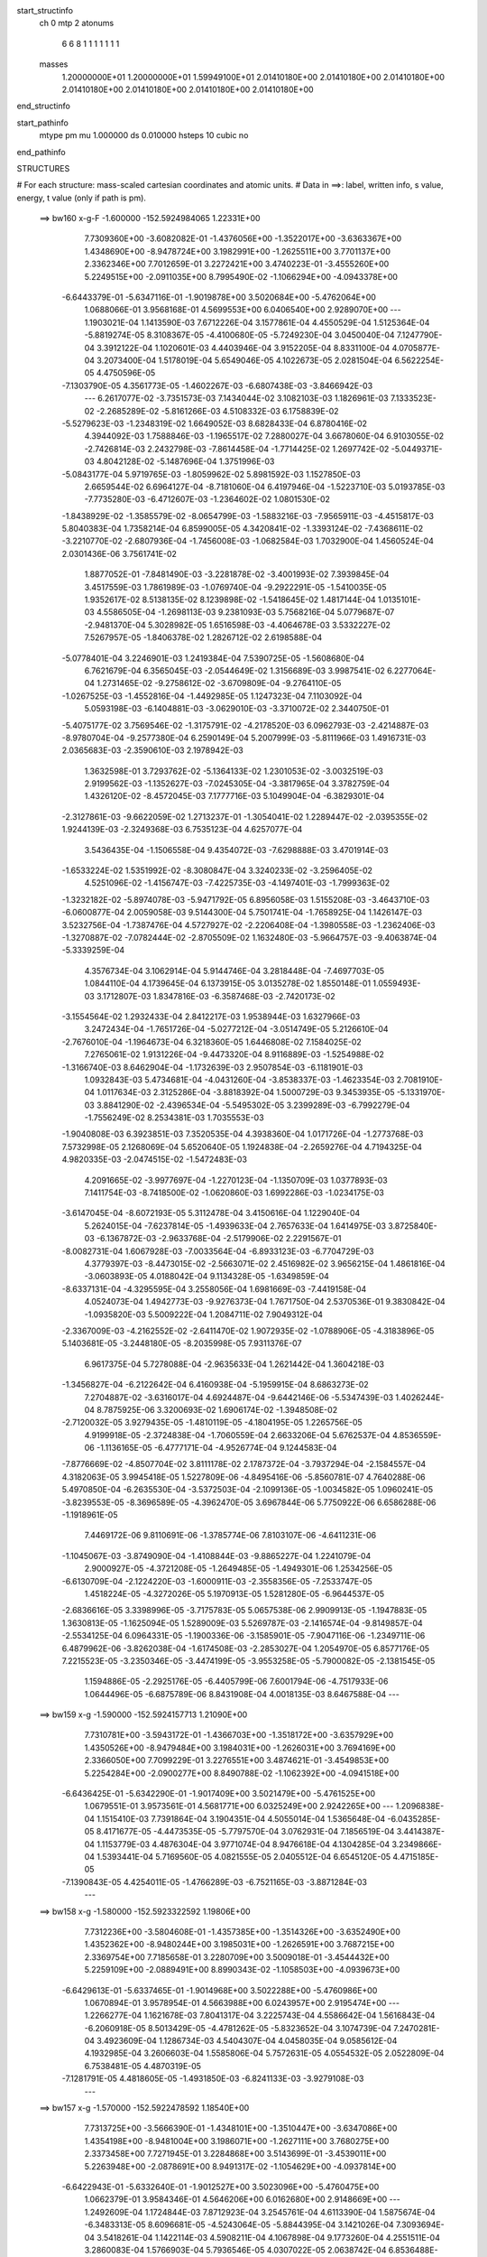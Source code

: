 start_structinfo
   ch         0
   mtp        2
   atonums
      6   6   8   1   1   1   1   1   1   1
   masses
     1.20000000E+01  1.20000000E+01  1.59949100E+01  2.01410180E+00  2.01410180E+00
     2.01410180E+00  2.01410180E+00  2.01410180E+00  2.01410180E+00  2.01410180E+00
end_structinfo

start_pathinfo
   mtype      pm
   mu         1.000000
   ds         0.010000
   hsteps     10
   cubic      no
end_pathinfo

STRUCTURES

# For each structure: mass-scaled cartesian coordinates and atomic units.
# Data in ==>: label, written info, s value, energy, t value (only if path is pm).

 ==>   bw160         x-g-F     -1.600000   -152.5924984065  1.22331E+00
    7.7309360E+00   -3.6082082E-01   -1.4376056E+00   -1.3522017E+00   -3.6363367E+00
    1.4348690E+00   -8.9478724E+00    3.1982991E+00   -1.2625511E+00    3.7701137E+00
    2.3362346E+00    7.7012659E-01    3.2272421E+00    3.4740223E-01   -3.4555260E+00
    5.2249515E+00   -2.0911035E+00    8.7995490E-02   -1.1066294E+00   -4.0943378E+00
   -6.6443379E-01   -5.6347116E-01   -1.9019878E+00    3.5020684E+00   -5.4762064E+00
    1.0688066E-01    3.9568168E-01    4.5699553E+00    6.0406540E+00    2.9289070E+00
    ---
    1.1903021E-04    1.1413590E-03    7.6712226E-04    3.1577861E-04    4.4550529E-04
    1.5125364E-04   -5.8819274E-05    8.3108367E-05   -4.4100680E-05   -5.7249230E-04
    3.0450040E-04    7.1247790E-04    3.3912122E-04    1.1020601E-03    4.4403946E-04
    3.9152205E-04    8.8331100E-04    4.0705877E-04    3.2073400E-04    1.5178019E-04
    5.6549046E-05    4.1022673E-05    2.0281504E-04    6.5622254E-05    4.4750596E-05
   -7.1303790E-05    4.3561773E-05   -1.4602267E-03   -6.6807438E-03   -3.8466942E-03
    ---
    6.2617077E-02   -3.7351573E-03    7.1434044E-02    3.1082103E-03    1.1826961E-03
    7.1333523E-02   -2.2685289E-02   -5.8161266E-03    4.5108332E-03    6.1758839E-02
   -5.5279623E-03   -1.2348319E-02    1.6649052E-03    8.6828433E-04    6.8780416E-02
    4.3944092E-03    1.7588846E-03   -1.1965517E-02    7.2880027E-04    3.6678060E-04
    6.9103055E-02   -2.7426814E-03    2.2432798E-03   -7.8614458E-04   -1.7714425E-02
    1.2697742E-02   -5.0449371E-03    4.8042128E-02   -5.1487696E-04    1.3751996E-03
   -5.0843177E-04    5.9719765E-03   -1.8059962E-02    5.8981592E-03    1.1527850E-03
    2.6659544E-02    6.6964127E-04   -8.7181060E-04    6.4197946E-04   -1.5223710E-03
    5.0193785E-03   -7.7735280E-03   -6.4712607E-03   -1.2364602E-02    1.0801530E-02
   -1.8438929E-02   -1.3585579E-02   -8.0654799E-03   -1.5883216E-03   -7.9565911E-03
   -4.4515817E-03    5.8040383E-04    1.7358214E-04    6.8599005E-05    4.3420841E-02
   -1.3393124E-02   -7.4368611E-02   -3.2210770E-02   -2.6807936E-04   -1.7456008E-03
   -1.0682584E-03    1.7032900E-04    1.4560524E-04    2.0301436E-06    3.7561741E-02
    1.8877052E-01   -7.8481490E-03   -3.2281878E-02   -3.4001993E-02    7.3939845E-04
    3.4517559E-03    1.7861989E-03   -1.0769740E-04   -9.2922291E-05   -1.5410035E-05
    1.9352617E-02    8.5138135E-02    8.1239898E-02   -1.5418645E-02    1.4817144E-04
    1.0135101E-03    4.5586505E-04   -1.2698113E-03    9.2381093E-03    5.7568216E-04
    5.0779687E-07   -2.9481370E-04    5.3028982E-05    1.6516598E-03   -4.4064678E-03
    3.5332227E-02    7.5267957E-05   -1.8406378E-02    1.2826712E-02    2.6198588E-04
   -5.0778401E-04    3.2246901E-03    1.2419384E-04    7.5390725E-05   -1.5608680E-04
    6.7621679E-04    6.3565045E-03   -2.0544649E-02    1.3156689E-03    3.9987541E-02
    6.2277064E-04    1.2731465E-02   -9.2758612E-02   -3.6709809E-04   -9.2764110E-05
   -1.0267525E-03   -1.4552816E-04   -1.4492985E-05    1.1247323E-04    7.1103092E-04
    5.0593198E-03   -6.1404881E-03   -3.0629010E-03   -3.3710072E-02    2.3440750E-01
   -5.4075177E-02    3.7569546E-02   -1.3175791E-02   -4.2178520E-03    6.0962793E-03
   -2.4214887E-03   -8.9780704E-04   -9.2577380E-04    6.2590149E-04    5.2007999E-03
   -5.8111966E-03    1.4916731E-03    2.0365683E-03   -2.3590610E-03    2.1978942E-03
    1.3632598E-01    3.7293762E-02   -5.1364133E-02    1.2301053E-02   -3.0032519E-03
    2.9199562E-03   -1.1352627E-03   -7.0245305E-04   -3.3817965E-04    3.3782759E-04
    1.4326120E-02   -8.4572045E-03    7.1777716E-03    5.1049904E-04   -6.3829301E-04
   -2.3127861E-03   -9.6622059E-02    1.2713237E-01   -1.3054041E-02    1.2289447E-02
   -2.0395355E-02    1.9244139E-03   -2.3249368E-03    6.7535123E-04    4.6257077E-04
    3.5436435E-04   -1.1506558E-04    9.4354072E-03   -7.6298888E-03    3.4701914E-03
   -1.6533224E-02    1.5351992E-02   -8.3080847E-04    3.3240233E-02   -3.2596405E-02
    4.5251096E-02   -1.4156747E-03   -7.4225735E-03   -4.1497401E-03   -1.7999363E-02
   -1.3232182E-02   -5.8974078E-03   -5.9471792E-05    6.8956058E-03    1.5155208E-03
   -3.4643710E-03   -6.0600877E-04    2.0059058E-03    9.5144300E-04    5.7501741E-04
   -1.7658925E-04    1.1426147E-03    3.5232756E-04   -1.7387476E-04    4.5727927E-02
   -2.2206408E-04   -1.3980558E-03   -1.2362406E-03   -1.3270887E-02   -7.0782444E-02
   -2.8705509E-02    1.1632480E-03   -5.9664757E-03   -9.4063874E-04   -5.3339259E-04
    4.3576734E-04    3.1062914E-04    5.9144746E-04    3.2818448E-04   -7.4697703E-05
    1.0844110E-04    4.1739645E-04    6.1373915E-05    3.0135278E-02    1.8550148E-01
    1.0559493E-03    3.1712807E-03    1.8347816E-03   -6.3587468E-03   -2.7420173E-02
   -3.1554564E-02    1.2932433E-04    2.8412217E-03    1.9538944E-03    1.6327966E-03
    3.2472434E-04   -1.7651726E-04   -5.0277212E-04   -3.0514749E-05    5.2126610E-04
   -2.7676010E-04   -1.1964673E-04    6.3218360E-05    1.6446808E-02    7.1584025E-02
    7.2765061E-02    1.9131226E-04   -9.4473320E-04    8.9116889E-03   -1.5254988E-02
   -1.3166740E-03    8.6462904E-04   -1.1732639E-03    2.9507854E-03   -6.1181901E-03
    1.0932843E-03    5.4734681E-04   -4.0431260E-04   -3.8538337E-03   -1.4623354E-03
    2.7081910E-04    1.0117634E-03    2.3125286E-04   -3.8818392E-04    1.5000729E-03
    9.3453935E-05   -5.1331970E-03    3.8841290E-02   -2.4396534E-04   -5.5495302E-05
    3.2399289E-03   -6.7992279E-04   -1.7556249E-02    8.2534381E-03    1.7035553E-03
   -1.9040808E-03    6.3923851E-03    7.3520535E-04    4.3938360E-04    1.0171726E-04
   -1.2773768E-03    7.5732998E-05    2.1268069E-04    5.6520640E-05    1.1924838E-04
   -2.2659276E-04    4.7194325E-04    4.9820335E-03   -2.0474515E-02   -1.5472483E-03
    4.2091665E-02   -3.9977697E-04   -1.2270123E-04   -1.1350709E-03    1.0377893E-03
    7.1411754E-03   -8.7418500E-02   -1.0620860E-03    1.6992286E-03   -1.0234175E-03
   -3.6147045E-04   -8.6072193E-05    5.3112478E-04    3.4150616E-04    1.1229040E-04
    5.2624015E-04   -7.6237814E-05   -1.4939633E-04    2.7657633E-04    1.6414975E-03
    3.8725840E-03   -6.1367872E-03   -2.9633768E-04   -2.5179906E-02    2.2291567E-01
   -8.0082731E-04    1.6067928E-03   -7.0033564E-04   -6.8933123E-03   -6.7704729E-03
    4.3779397E-03   -8.4473015E-02   -2.5663071E-02    2.4516982E-02    3.9656215E-04
    1.4861816E-04   -3.0603893E-05    4.0188042E-04    9.1134328E-05   -1.6349859E-04
   -8.6337131E-04   -4.3295595E-04    3.2558056E-04    1.6981669E-03   -7.4419158E-04
    4.0524073E-04    1.4942773E-03   -9.9276373E-04    1.7671750E-04    2.5370536E-01
    9.3830842E-04   -1.0935820E-03    5.5009222E-04    1.2084711E-02    7.9049312E-04
   -2.3367009E-03   -4.2162552E-02   -2.6411470E-02    1.9072935E-02   -1.0788906E-05
   -4.3183896E-05    5.1403681E-05   -3.2448180E-05   -8.2035998E-05    7.9311376E-07
    6.9617375E-04    5.7278088E-04   -2.9635633E-04    1.2621442E-04    1.3604218E-03
   -1.3456827E-04   -6.2122642E-04    6.4160938E-04   -5.1959915E-04    8.6863273E-02
    7.2704887E-02   -3.6316017E-04    4.6924487E-04   -9.6442146E-06   -5.5347439E-03
    1.4026244E-04    8.7875925E-06    3.3200693E-02    1.6906174E-02   -1.3948508E-02
   -2.7120032E-05    3.9279435E-05   -1.4810119E-05   -4.1804195E-05    1.2265756E-05
    4.9199918E-05   -2.3724838E-04   -1.7060559E-04    2.6633206E-04    5.6762537E-04
    4.8536559E-06   -1.1136165E-05   -6.4777171E-04   -4.9526774E-04    9.1244583E-04
   -7.8776669E-02   -4.8507704E-02    3.8111178E-02    2.1787372E-04   -3.7937294E-04
   -2.1584557E-04    4.3182063E-05    3.9945418E-05    1.5227809E-06   -4.8495416E-06
   -5.8560781E-07    4.7640288E-06    5.4970850E-04   -6.2635530E-04   -3.5372503E-04
   -2.1099136E-05   -1.0034582E-05    1.0960241E-05   -3.8239553E-05   -8.3696589E-05
   -4.3962470E-05    3.6967844E-06    5.7750922E-06    6.6586288E-06   -1.1918961E-05
    7.4469172E-06    9.8110691E-06   -1.3785774E-06    7.8103107E-06   -4.6411231E-06
   -1.1045067E-03   -3.8749090E-04   -1.4108844E-03   -9.8865227E-04    1.2241079E-04
    2.9000927E-05   -4.3721208E-05   -1.2649485E-05   -1.4949301E-06    1.2534256E-05
   -6.6130709E-04   -2.1224220E-03   -1.6000911E-03   -2.3558356E-05   -7.2533747E-05
    1.4518224E-05   -4.3272026E-05    5.1970913E-05    1.5281280E-05   -6.9644537E-05
   -2.6836616E-05    3.3398996E-05   -3.7175783E-05    5.0657538E-06    2.9909913E-05
   -1.1947883E-05    1.3630813E-05   -1.1625094E-05    1.5289009E-03    5.5269787E-03
   -2.1416574E-04   -9.8149857E-04   -2.5534125E-04    6.0964331E-05   -1.1900336E-06
   -3.1585901E-05   -7.9047116E-06   -1.2349711E-06    6.4879962E-06   -3.8262038E-04
   -1.6174508E-03   -2.2853027E-04    1.2054970E-05    6.8577176E-05    7.2215523E-05
   -3.2350346E-05   -3.4474199E-05   -3.9553258E-05   -5.7900082E-05   -2.1381545E-05
    1.1594886E-05   -2.2925176E-05   -6.4405799E-06    7.6001794E-06   -4.7517933E-06
    1.0644496E-05   -6.6875789E-06    8.8431908E-04    4.0018135E-03    8.6467588E-04
    ---
 ==>   bw159           x-g     -1.590000   -152.5924157713  1.21090E+00
    7.7310781E+00   -3.5943172E-01   -1.4366703E+00   -1.3518172E+00   -3.6357929E+00
    1.4350526E+00   -8.9479484E+00    3.1984031E+00   -1.2626031E+00    3.7694169E+00
    2.3366050E+00    7.7099229E-01    3.2276551E+00    3.4874621E-01   -3.4549853E+00
    5.2254284E+00   -2.0900277E+00    8.8490788E-02   -1.1062392E+00   -4.0941518E+00
   -6.6436425E-01   -5.6342290E-01   -1.9017409E+00    3.5021479E+00   -5.4761525E+00
    1.0679551E-01    3.9573561E-01    4.5681771E+00    6.0325249E+00    2.9242265E+00
    ---
    1.2096838E-04    1.1515410E-03    7.7391864E-04    3.1904351E-04    4.5055014E-04
    1.5365648E-04   -6.0435285E-05    8.4171677E-05   -4.4473535E-05   -5.7797570E-04
    3.0762931E-04    7.1856519E-04    3.4414387E-04    1.1153779E-03    4.4876304E-04
    3.9771074E-04    8.9476618E-04    4.1304285E-04    3.2349866E-04    1.5393441E-04
    5.7169560E-05    4.0821555E-05    2.0405512E-04    6.6545120E-05    4.4715185E-05
   -7.1390843E-05    4.4254011E-05   -1.4766289E-03   -6.7521165E-03   -3.8871284E-03
    ---
 ==>   bw158           x-g     -1.580000   -152.5923322592  1.19806E+00
    7.7312236E+00   -3.5804608E-01   -1.4357385E+00   -1.3514326E+00   -3.6352490E+00
    1.4352362E+00   -8.9480244E+00    3.1985031E+00   -1.2626591E+00    3.7687215E+00
    2.3369754E+00    7.7185658E-01    3.2280709E+00    3.5009018E-01   -3.4544432E+00
    5.2259109E+00   -2.0889491E+00    8.8990343E-02   -1.1058503E+00   -4.0939673E+00
   -6.6429613E-01   -5.6337465E-01   -1.9014968E+00    3.5022288E+00   -5.4760986E+00
    1.0670894E-01    3.9578954E-01    4.5663988E+00    6.0243957E+00    2.9195474E+00
    ---
    1.2266277E-04    1.1621678E-03    7.8041317E-04    3.2225743E-04    4.5586642E-04
    1.5616843E-04   -6.2060918E-05    8.5013429E-05   -4.4781262E-05   -5.8323652E-04
    3.1074739E-04    7.2470281E-04    3.4923609E-04    1.1286734E-03    4.5404307E-04
    4.0458035E-04    9.0585612E-04    4.1932985E-04    3.2606603E-04    1.5585806E-04
    5.7572631E-05    4.0554532E-05    2.0522809E-04    6.7538481E-05    4.4870319E-05
   -7.1281791E-05    4.4818605E-05   -1.4931850E-03   -6.8241133E-03   -3.9279108E-03
    ---
 ==>   bw157           x-g     -1.570000   -152.5922478592  1.18540E+00
    7.7313725E+00   -3.5666390E-01   -1.4348101E+00   -1.3510447E+00   -3.6347086E+00
    1.4354198E+00   -8.9481004E+00    3.1986071E+00   -1.2627111E+00    3.7680275E+00
    2.3373458E+00    7.7271945E-01    3.2284868E+00    3.5143699E-01   -3.4539011E+00
    5.2263948E+00   -2.0878691E+00    8.9491317E-02   -1.1054629E+00   -4.0937814E+00
   -6.6422943E-01   -5.6332640E-01   -1.9012527E+00    3.5023096E+00   -5.4760475E+00
    1.0662379E-01    3.9584346E-01    4.5646206E+00    6.0162680E+00    2.9148669E+00
    ---
    1.2492609E-04    1.1724844E-03    7.8712923E-04    3.2545761E-04    4.6113390E-04
    1.5875674E-04   -6.3483313E-05    8.6096681E-05   -4.5243064E-05   -5.8844395E-04
    3.1421026E-04    7.3093694E-04    3.5418261E-04    1.1422114E-03    4.5908211E-04
    4.1067898E-04    9.1773260E-04    4.2551511E-04    3.2860083E-04    1.5766903E-04
    5.7936546E-05    4.0307022E-05    2.0638742E-04    6.8536488E-05    4.4128445E-05
   -7.1594422E-05    4.5717018E-05   -1.5098956E-03   -6.8967401E-03   -3.9690392E-03
    ---
 ==>   bw156           x-g     -1.560000   -152.5921625574  1.17288E+00
    7.7315180E+00   -3.5528173E-01   -1.4338817E+00   -1.3506601E+00   -3.6341648E+00
    1.4356034E+00   -8.9481763E+00    3.1987071E+00   -1.2627631E+00    3.7673350E+00
    2.3377176E+00    7.7358090E-01    3.2289054E+00    3.5278522E-01   -3.4533618E+00
    5.2268802E+00   -2.0867849E+00    8.9993711E-02   -1.1050768E+00   -4.0935969E+00
   -6.6416273E-01   -5.6327815E-01   -1.9010114E+00    3.5023891E+00   -5.4759950E+00
    1.0654005E-01    3.9589597E-01    4.5628409E+00    6.0081389E+00    2.9101879E+00
    ---
    1.2670022E-04    1.1828642E-03    7.9427765E-04    3.2874035E-04    4.6657821E-04
    1.6126497E-04   -6.5239593E-05    8.6847020E-05   -4.5515711E-05   -5.9330925E-04
    3.1806828E-04    7.3722294E-04    3.5936366E-04    1.1559914E-03    4.6335604E-04
    4.1724593E-04    9.2940795E-04    4.3176691E-04    3.3108960E-04    1.5951919E-04
    5.8328232E-05    4.0038468E-05    2.0744913E-04    6.9585217E-05    4.4499333E-05
   -7.1286845E-05    4.6149989E-05   -1.5267634E-03   -6.9700126E-03   -4.0105269E-03
    ---
 ==>   bw155           x-g     -1.550000   -152.5920763685  1.16053E+00
    7.7316670E+00   -3.5390648E-01   -1.4329568E+00   -1.3502722E+00   -3.6336209E+00
    1.4357870E+00   -8.9482523E+00    3.1988111E+00   -1.2628151E+00    3.7666438E+00
    2.3380909E+00    7.7443951E-01    3.2293255E+00    3.5413487E-01   -3.4528211E+00
    5.2273684E+00   -2.0856992E+00    9.0497523E-02   -1.1046908E+00   -4.0934096E+00
   -6.6409318E-01   -5.6323273E-01   -1.9007701E+00    3.5024729E+00   -5.4759439E+00
    1.0645774E-01    3.9594990E-01    4.5610599E+00    6.0000098E+00    2.9055102E+00
    ---
    1.2885806E-04    1.1931938E-03    8.0092548E-04    3.3190909E-04    4.7169081E-04
    1.6351529E-04   -6.6785184E-05    8.7846491E-05   -4.5924481E-05   -5.9812153E-04
    3.2221604E-04    7.4363923E-04    3.6450598E-04    1.1697892E-03    4.6872955E-04
    4.2350744E-04    9.4150631E-04    4.3804353E-04    3.3381847E-04    1.6204535E-04
    5.9097339E-05    3.9614557E-05    2.0836911E-04    7.1243375E-05    4.3976110E-05
   -7.1398842E-05    4.6921904E-05   -1.5437827E-03   -7.0439001E-03   -4.0523601E-03
    ---
 ==>   bw154           x-g     -1.540000   -152.5919892646  1.14834E+00
    7.7318194E+00   -3.5253123E-01   -1.4320354E+00   -1.3498911E+00   -3.6330770E+00
    1.4359740E+00   -8.9483283E+00    3.1989111E+00   -1.2628711E+00    3.7659541E+00
    2.3384641E+00    7.7529670E-01    3.2297470E+00    3.5548594E-01   -3.4522789E+00
    5.2278566E+00   -2.0846107E+00    9.1004174E-02   -1.1043048E+00   -4.0932223E+00
   -6.6402364E-01   -5.6318732E-01   -1.9005289E+00    3.5025566E+00   -5.4758928E+00
    1.0637401E-01    3.9600383E-01    4.5592788E+00    5.9918807E+00    2.9008326E+00
    ---
    1.3128440E-04    1.2037004E-03    8.0765778E-04    3.3461361E-04    4.7690360E-04
    1.6616658E-04   -6.8254585E-05    8.8646599E-05   -4.6281291E-05   -6.0276785E-04
    3.2637490E-04    7.5004269E-04    3.6966526E-04    1.1837284E-03    4.7393638E-04
    4.2963834E-04    9.5386384E-04    4.4439557E-04    3.3656774E-04    1.6451761E-04
    5.9682912E-05    3.9274644E-05    2.0936448E-04    7.2306992E-05    4.3719496E-05
   -7.1407466E-05    4.7603788E-05   -1.5609624E-03   -7.1184388E-03   -4.0945524E-03
    ---
 ==>   bw153           x-g     -1.530000   -152.5919012279  1.13629E+00
    7.7319683E+00   -3.5115944E-01   -1.4311104E+00   -1.3495135E+00   -3.6325332E+00
    1.4361646E+00   -8.9484043E+00    3.1990150E+00   -1.2629231E+00    3.7652672E+00
    2.3388360E+00    7.7615247E-01    3.2301685E+00    3.5683843E-01   -3.4517368E+00
    5.2283491E+00   -2.0835193E+00    9.1513664E-02   -1.1039216E+00   -4.0930335E+00
   -6.6395552E-01   -5.6314190E-01   -1.9002905E+00    3.5026389E+00   -5.4758417E+00
    1.0629311E-01    3.9605776E-01    4.5574948E+00    5.9837501E+00    2.8961578E+00
    ---
    1.3352974E-04    1.2147100E-03    8.1456569E-04    3.3741750E-04    4.8212955E-04
    1.6890589E-04   -6.9835861E-05    8.9553882E-05   -4.6703646E-05   -6.0725232E-04
    3.3026911E-04    7.5626446E-04    3.7480548E-04    1.1977236E-03    4.7909839E-04
    4.3634732E-04    9.6592706E-04    4.5096446E-04    3.3919407E-04    1.6666358E-04
    6.0107409E-05    3.8980379E-05    2.1029030E-04    7.3456794E-05    4.3492911E-05
   -7.1420634E-05    4.8283478E-05   -1.5783011E-03   -7.1936361E-03   -4.1371167E-03
    ---
 ==>   bw152           x-g     -1.520000   -152.5918122561  1.12440E+00
    7.7321208E+00   -3.4978420E-01   -1.4301890E+00   -1.3491325E+00   -3.6319858E+00
    1.4363551E+00   -8.9484843E+00    3.1991150E+00   -1.2629751E+00    3.7645817E+00
    2.3392092E+00    7.7700540E-01    3.2305914E+00    3.5819234E-01   -3.4511947E+00
    5.2288429E+00   -2.0824251E+00    9.2023153E-02   -1.1035384E+00   -4.0928462E+00
   -6.6388882E-01   -5.6309791E-01   -1.9000520E+00    3.5027226E+00   -5.4757934E+00
    1.0621364E-01    3.9611169E-01    4.5557123E+00    5.9756182E+00    2.8914844E+00
    ---
    1.3591901E-04    1.2258500E-03    8.2183823E-04    3.4035408E-04    4.8784938E-04
    1.7165486E-04   -7.1475218E-05    9.0195171E-05   -4.7001250E-05   -6.1180907E-04
    3.3384342E-04    7.6218989E-04    3.8005224E-04    1.2118546E-03    4.8410544E-04
    4.4285858E-04    9.7829162E-04    4.5739739E-04    3.4167381E-04    1.6838844E-04
    6.0340272E-05    3.8545353E-05    2.1110696E-04    7.4646018E-05    4.3368057E-05
   -7.1142872E-05    4.8798947E-05   -1.5958023E-03   -7.2694856E-03   -4.1800425E-03
    ---
 ==>   bw151           x-g     -1.510000   -152.5917200867  1.11270E+00
    7.7322697E+00   -3.4841588E-01   -1.4292710E+00   -1.3487549E+00   -3.6314420E+00
    1.4365456E+00   -8.9485683E+00    3.1992190E+00   -1.2630271E+00    3.7638977E+00
    2.3395824E+00    7.7785550E-01    3.2310186E+00    3.5954909E-01   -3.4506539E+00
    5.2293396E+00   -2.0813281E+00    9.2535481E-02   -1.1031567E+00   -4.0926560E+00
   -6.6382212E-01   -5.6305533E-01   -1.8998150E+00    3.5028049E+00   -5.4757452E+00
    1.0613275E-01    3.9616704E-01    4.5539256E+00    5.9674890E+00    2.8868095E+00
    ---
    1.3830289E-04    1.2370913E-03    8.2895059E-04    3.4330397E-04    4.9291400E-04
    1.7443709E-04   -7.3112439E-05    9.1164259E-05   -4.7484420E-05   -6.1615136E-04
    3.3732257E-04    7.6794201E-04    3.8536721E-04    1.2261813E-03    4.8945740E-04
    4.4938162E-04    9.9083140E-04    4.6401524E-04    3.4430844E-04    1.7095881E-04
    6.0945396E-05    3.8082450E-05    2.1189810E-04    7.5884938E-05    4.2881765E-05
   -7.1210436E-05    4.9536787E-05   -1.6133889E-03   -7.3456573E-03   -4.2231364E-03
    ---
 ==>   bw150         x-g-F     -1.500000   -152.5916315514  1.10106E+00
    7.7324221E+00   -3.4704756E-01   -1.4283565E+00   -1.3483738E+00   -3.6308981E+00
    1.4367396E+00   -8.9486523E+00    3.1993190E+00   -1.2630790E+00    3.7632165E+00
    2.3399571E+00    7.7870559E-01    3.2314444E+00    3.6090583E-01   -3.4501118E+00
    5.2298378E+00   -2.0802310E+00    9.3050647E-02   -1.1027763E+00   -4.0924673E+00
   -6.6375542E-01   -5.6301276E-01   -1.8995823E+00    3.5028887E+00   -5.4756969E+00
    1.0605469E-01    3.9622097E-01    4.5521402E+00    5.9593599E+00    2.8821347E+00
    ---
    1.4047411E-04    1.2483336E-03    8.3584882E-04    3.4627932E-04    4.9832959E-04
    1.7766404E-04   -7.4993130E-05    9.1881383E-05   -4.7850370E-05   -6.2002562E-04
    3.4236984E-04    7.7455964E-04    3.9071947E-04    1.2405835E-03    4.9480973E-04
    4.5635901E-04    1.0030320E-03    4.7085168E-04    3.4678256E-04    1.7287560E-04
    6.1190212E-05    3.7613757E-05    2.1264194E-04    7.6583568E-05    4.3041301E-05
   -7.0745263E-05    4.9925904E-05   -1.6312716E-03   -7.4231143E-03   -4.2669586E-03
    ---
    6.2645058E-02   -3.7697998E-03    7.1373598E-02    3.0750483E-03    1.1519592E-03
    7.1346059E-02   -2.2697300E-02   -5.8366406E-03    4.4998488E-03    6.1762611E-02
   -5.5463327E-03   -1.2355139E-02    1.6736630E-03    8.9195711E-04    6.8786569E-02
    4.3865773E-03    1.7709786E-03   -1.1956121E-02    7.2877988E-04    3.6968300E-04
    6.9088334E-02   -2.7440124E-03    2.2390853E-03   -7.8804849E-04   -1.7719470E-02
    1.2690623E-02   -5.0504141E-03    4.8030698E-02   -5.1806631E-04    1.3763272E-03
   -5.0974252E-04    5.9663499E-03   -1.8040577E-02    5.8969969E-03    1.1684770E-03
    2.6649760E-02    6.6923816E-04   -8.7085770E-04    6.4200964E-04   -1.5247672E-03
    5.0190858E-03   -7.7769556E-03   -6.4699733E-03   -1.2374346E-02    1.0813831E-02
   -1.8319926E-02   -1.3351950E-02   -7.9710894E-03   -1.6018861E-03   -7.9800772E-03
   -4.4607804E-03    5.8066523E-04    1.7377110E-04    6.9552890E-05    4.3128179E-02
   -1.3160234E-02   -7.4075122E-02   -3.2200054E-02   -2.9252811E-04   -1.7892637E-03
   -1.0874813E-03    1.7434709E-04    1.4750576E-04    2.2150984E-06    3.7013090E-02
    1.8805340E-01   -7.7549280E-03   -3.2271267E-02   -3.4049767E-02    7.3483463E-04
    3.4323660E-03    1.7823578E-03   -1.0528854E-04   -9.1960043E-05   -1.5762315E-05
    1.9114839E-02    8.5125805E-02    8.1341967E-02   -1.5428450E-02    1.3653798E-04
    1.1114302E-03    4.5880847E-04   -1.2745766E-03    9.2222758E-03    5.7615589E-04
    1.3127451E-06   -2.9402782E-04    5.9707702E-05    1.6355801E-03   -4.3653276E-03
    3.5312687E-02    6.5057285E-05   -1.8442311E-02    1.3039388E-02    2.6449061E-04
   -5.1404472E-04    3.2362074E-03    1.2548129E-04    7.6078991E-05   -1.5649159E-04
    6.8033889E-04    6.3630759E-03   -2.0554823E-02    1.3448747E-03    4.0091378E-02
    7.1822024E-04    1.2934737E-02   -9.2705411E-02   -3.7004383E-04   -1.0130089E-04
   -1.0026987E-03   -1.4348153E-04   -1.4092841E-05    1.1108920E-04    7.0826124E-04
    5.0868472E-03   -6.2206632E-03   -3.2982297E-03   -3.4208797E-02    2.3427622E-01
   -5.4244114E-02    3.7575380E-02   -1.3213884E-02   -4.2043076E-03    6.0861750E-03
   -2.4170388E-03   -8.9558360E-04   -9.2543652E-04    6.2484544E-04    5.1551886E-03
   -5.7713013E-03    1.4567928E-03    2.0653058E-03   -2.3813242E-03    2.2060005E-03
    1.3672006E-01    3.7294933E-02   -5.1177934E-02    1.2308271E-02   -3.0192686E-03
    2.9298110E-03   -1.1435170E-03   -7.0428602E-04   -3.4098711E-04    3.3882130E-04
    1.4355668E-02   -8.4861594E-03    7.1805059E-03    5.3572212E-04   -6.5982817E-04
   -2.3216289E-03   -9.6634300E-02    1.2668885E-01   -1.3092605E-02    1.2302515E-02
   -2.0403177E-02    1.9125145E-03   -2.3117931E-03    6.6956992E-04    4.5980129E-04
    3.5208195E-04   -1.1362103E-04    9.4666534E-03   -7.6557749E-03    3.4787309E-03
   -1.6542271E-02    1.5299220E-02   -8.1301400E-04    3.3348311E-02   -3.2592853E-02
    4.5252383E-02   -1.4100616E-03   -7.4249105E-03   -4.1500666E-03   -1.7970837E-02
   -1.3189193E-02   -5.8756657E-03   -6.5881082E-05    6.8984104E-03    1.5153678E-03
   -3.4680622E-03   -6.1457857E-04    2.0035342E-03    9.4806356E-04    5.7639071E-04
   -1.7357182E-04    1.1432206E-03    3.5805239E-04   -1.7128484E-04    4.5668401E-02
   -2.2477444E-04   -1.4051985E-03   -1.2411535E-03   -1.3224906E-02   -7.0809250E-02
   -2.8718250E-02    1.1673356E-03   -5.9598049E-03   -9.3849875E-04   -5.3743899E-04
    4.4049479E-04    3.1773984E-04    5.9110053E-04    3.3031195E-04   -7.2926514E-05
    1.0902971E-04    4.1714011E-04    6.0619174E-05    3.0024405E-02    1.8556431E-01
    1.0503445E-03    3.1650855E-03    1.8359082E-03   -6.3332282E-03   -2.7428965E-02
   -3.1555871E-02    1.2637304E-04    2.8443425E-03    1.9542659E-03    1.6293520E-03
    3.3061633E-04   -1.7019093E-04   -5.0283687E-04   -3.3728626E-05    5.1782241E-04
   -2.7596501E-04   -1.1965231E-04    6.2214413E-05    1.6392623E-02    7.1613837E-02
    7.2765340E-02    1.8609220E-04   -9.5220880E-04    8.9111063E-03   -1.5254237E-02
   -1.3184927E-03    8.9336789E-04   -1.1753319E-03    2.9510801E-03   -6.1227340E-03
    1.0962209E-03    5.5504433E-04   -3.9814246E-04   -3.8492303E-03   -1.4638335E-03
    2.6344328E-04    1.0080335E-03    2.3502950E-04   -3.8741245E-04    1.5000663E-03
    8.9392667E-05   -5.1170705E-03    3.8853114E-02   -2.4794267E-04   -6.0539860E-05
    3.2482194E-03   -6.8175847E-04   -1.7556703E-02    8.2455903E-03    1.7014602E-03
   -1.9010981E-03    6.3889324E-03    7.3577082E-04    4.4543463E-04    1.0785003E-04
   -1.2811005E-03    7.2826827E-05    2.1128798E-04    5.6523698E-05    1.2009562E-04
   -2.2594862E-04    4.7787060E-04    4.9822841E-03   -2.0479886E-02   -1.5304581E-03
    4.2092616E-02   -3.9770191E-04   -1.2061316E-04   -1.1303988E-03    1.0656006E-03
    7.1367462E-03   -8.7409962E-02   -1.0630075E-03    1.6991408E-03   -1.0273709E-03
   -3.6316983E-04   -9.1026667E-05    5.2996897E-04    3.3800874E-04    1.0898628E-04
    5.2573736E-04   -7.4990678E-05   -1.5036010E-04    2.7759026E-04    1.6425723E-03
    3.8740699E-03   -6.1390018E-03   -3.6591937E-04   -2.5169258E-02    2.2289723E-01
   -8.0341320E-04    1.6066310E-03   -7.0100143E-04   -6.8959824E-03   -6.7728785E-03
    4.3811412E-03   -8.4419234E-02   -2.5690066E-02    2.4523954E-02    3.9735785E-04
    1.5050051E-04   -2.8877480E-05    4.0211156E-04    9.2165483E-05   -1.6262384E-04
   -8.6229394E-04   -4.3517144E-04    3.2583133E-04    1.6969559E-03   -7.4342459E-04
    4.0557467E-04    1.4962734E-03   -9.9310064E-04    1.7773591E-04    2.5356379E-01
    9.3727829E-04   -1.0916570E-03    5.4983474E-04    1.2076503E-02    7.9396831E-04
   -2.3347601E-03   -4.2183607E-02   -2.6442894E-02    1.9099099E-02   -1.0829315E-05
   -4.4547805E-05    5.1369113E-05   -3.1901516E-05   -8.2425542E-05   -3.2132545E-07
    6.9444458E-04    5.7426481E-04   -2.9343008E-04    1.2577502E-04    1.3585431E-03
   -1.3403265E-04   -6.2010585E-04    6.4132252E-04   -5.1970703E-04    8.6944896E-02
    7.2781573E-02   -3.6484008E-04    4.6990465E-04   -1.0206372E-05   -5.5391132E-03
    1.3785707E-04    9.3072904E-06    3.3217088E-02    1.6936913E-02   -1.3970950E-02
   -2.7287188E-05    4.0322098E-05   -1.4704573E-05   -4.2083642E-05    1.1856044E-05
    4.9464256E-05   -2.3828452E-04   -1.7147878E-04    2.6570307E-04    5.6730606E-04
    4.1915475E-06   -1.1585093E-05   -6.4880022E-04   -4.9639433E-04    9.1371778E-04
   -7.8804905E-02   -4.8587422E-02    3.8173986E-02    2.4456543E-04   -4.5081443E-04
   -2.5538237E-04    4.7993133E-05    4.6603336E-05    2.9620859E-06   -5.3817376E-06
   -7.6876408E-07    5.0738360E-06    6.2328979E-04   -6.2233001E-04   -3.5077821E-04
   -2.3049832E-05   -6.8406731E-06    1.2949356E-05   -4.0425739E-05   -9.2007855E-05
   -4.6907520E-05    5.8159952E-06    6.6375319E-06    6.7526602E-06   -1.2936835E-05
    8.2888508E-06    1.0842766E-05   -1.3478548E-06    8.7132474E-06   -4.9881817E-06
   -1.2505235E-03   -4.6526408E-04   -1.6833274E-03   -1.1650638E-03    1.3267073E-04
    3.9740028E-05   -4.2520688E-05   -1.3677438E-05   -1.9917031E-06    1.2781940E-05
   -6.5629968E-04   -2.0072326E-03   -1.5745804E-03   -2.0679044E-05   -5.9164227E-05
    1.8795136E-05   -3.7997245E-05    7.3165156E-05    2.9998176E-05   -6.9961636E-05
   -3.0510166E-05    3.3623583E-05   -3.9147276E-05    5.2442696E-06    3.2998588E-05
   -1.2361717E-05    1.4811465E-05   -1.2116838E-05    1.6859773E-03    6.0195096E-03
   -2.5767587E-04   -1.1619490E-03   -3.1083316E-04    6.5215515E-05    2.8181942E-06
   -3.1618220E-05   -8.5382311E-06   -1.5859476E-06    6.5293801E-06   -3.7894744E-04
   -1.5889527E-03   -1.3877868E-04    1.6740556E-05    9.0527393E-05    8.3961106E-05
   -2.9208188E-05   -3.0506658E-05   -3.7276120E-05   -6.0112896E-05   -2.4326596E-05
    1.0644454E-05   -2.4177258E-05   -7.5338952E-06    8.1976079E-06   -4.7259128E-06
    1.1627852E-05   -6.9592479E-06    9.7378239E-04    4.3819896E-03    8.9726330E-04
    ---
 ==>   bw149           x-g     -1.490000   -152.5915397615  1.09009E+00
    7.7325780E+00   -3.4567924E-01   -1.4274385E+00   -1.3479928E+00   -3.6303542E+00
    1.4369371E+00   -8.9487363E+00    3.1994230E+00   -1.2631350E+00    3.7625381E+00
    2.3403332E+00    7.7955285E-01    3.2318744E+00    3.6226542E-01   -3.4495697E+00
    5.2303388E+00   -2.0791312E+00    9.3568652E-02   -1.1023974E+00   -4.0922771E+00
   -6.6368730E-01   -5.6297302E-01   -1.8993510E+00    3.5029738E+00   -5.4756487E+00
    1.0597947E-01    3.9627490E-01    4.5503535E+00    5.9512294E+00    2.8774628E+00
    ---
    1.4301657E-04    1.2600626E-03    8.4307926E-04    3.4920698E-04    5.0345765E-04
    1.8064528E-04   -7.6998918E-05    9.2690730E-05   -4.8263767E-05   -6.2400182E-04
    3.4651093E-04    7.8054015E-04    3.9604969E-04    1.2551458E-03    4.9998801E-04
    4.6319232E-04    1.0154150E-03    4.7771835E-04    3.4923928E-04    1.7516978E-04
    6.1664414E-05    3.7056845E-05    2.1320420E-04    7.7962530E-05    4.3236778E-05
   -7.0291901E-05    5.0310433E-05   -1.6492538E-03   -7.5009377E-03   -4.3109825E-03
    ---
 ==>   bw148           x-g     -1.480000   -152.5914470073  1.07876E+00
    7.7327339E+00   -3.4431784E-01   -1.4265240E+00   -1.3476152E+00   -3.6298104E+00
    1.4371345E+00   -8.9488162E+00    3.1995230E+00   -1.2631870E+00    3.7618611E+00
    2.3407093E+00    7.8040011E-01    3.2323030E+00    3.6362784E-01   -3.4490261E+00
    5.2308412E+00   -2.0780270E+00    9.4088075E-02   -1.1020199E+00   -4.0920869E+00
   -6.6362059E-01   -5.6293186E-01   -1.8991210E+00    3.5030576E+00   -5.4756033E+00
    1.0590284E-01    3.9632883E-01    4.5485653E+00    5.9430974E+00    2.8727908E+00
    ---
    1.4578599E-04    1.2713890E-03    8.5030516E-04    3.5208185E-04    5.0877238E-04
    1.8379036E-04   -7.8686034E-05    9.3426573E-05   -4.8691399E-05   -6.2768020E-04
    3.5108748E-04    7.8668132E-04    4.0132840E-04    1.2698525E-03    5.0553635E-04
    4.6938449E-04    1.0287079E-03    4.8449548E-04    3.5167613E-04    1.7750982E-04
    6.2116725E-05    3.6484462E-05    2.1385310E-04    7.8730821E-05    4.2699444E-05
   -7.0058991E-05    5.0904129E-05   -1.6673962E-03   -7.5794287E-03   -4.3553729E-03
    ---
 ==>   bw147           x-g     -1.470000   -152.5913532940  1.06758E+00
    7.7328933E+00   -3.4295645E-01   -1.4256129E+00   -1.3472342E+00   -3.6292665E+00
    1.4373285E+00   -8.9489002E+00    3.1996229E+00   -1.2632390E+00    3.7611885E+00
    2.3410868E+00    7.8124311E-01    3.2327344E+00    3.6499310E-01   -3.4484840E+00
    5.2313450E+00   -2.0769215E+00    9.4608918E-02   -1.1016438E+00   -4.0918967E+00
   -6.6355389E-01   -5.6289496E-01   -1.8988926E+00    3.5031413E+00   -5.4755579E+00
    1.0582904E-01    3.9638276E-01    4.5467757E+00    5.9349654E+00    2.8681188E+00
    ---
    1.4839482E-04    1.2830540E-03    8.5759428E-04    3.5505221E-04    5.1411939E-04
    1.8699873E-04   -8.0592275E-05    9.4003573E-05   -4.9025842E-05   -6.3118663E-04
    3.5588805E-04    7.9275408E-04    4.0674916E-04    1.2847701E-03    5.1094781E-04
    4.7602423E-04    1.0415943E-03    4.9146438E-04    3.5399854E-04    1.7977433E-04
    6.2583120E-05    3.5742574E-05    2.1437369E-04    7.9560955E-05    4.2626154E-05
   -6.9440948E-05    5.1239110E-05   -1.6857038E-03   -7.6585870E-03   -4.4001384E-03
    ---
 ==>   bw146           x-g     -1.460000   -152.5912585979  1.05654E+00
    7.7330491E+00   -3.4159506E-01   -1.4247019E+00   -1.3468566E+00   -3.6287227E+00
    1.4375260E+00   -8.9489842E+00    3.1997189E+00   -1.2632910E+00    3.7605214E+00
    2.3414671E+00    7.8208469E-01    3.2331658E+00    3.6635836E-01   -3.4479419E+00
    5.2318516E+00   -2.0758131E+00    9.5131181E-02   -1.1012692E+00   -4.0917066E+00
   -6.6348719E-01   -5.6285665E-01   -1.8986669E+00    3.5032264E+00   -5.4755139E+00
    1.0575524E-01    3.9643811E-01    4.5449847E+00    5.9268349E+00    2.8634468E+00
    ---
    1.5087101E-04    1.2948279E-03    8.6491310E-04    3.5796126E-04    5.1950466E-04
    1.8991143E-04   -8.2076001E-05    9.4776325E-05   -4.9532777E-05   -6.3430463E-04
    3.6119593E-04    7.9910160E-04    4.1213807E-04    1.2997093E-03    5.1630665E-04
    4.8288553E-04    1.0544746E-03    4.9857194E-04    3.5630340E-04    1.8203628E-04
    6.3095555E-05    3.5011272E-05    2.1471918E-04    8.1055219E-05    4.1429265E-05
   -6.9384963E-05    5.2022748E-05   -1.7041763E-03   -7.7384392E-03   -4.4452881E-03
    ---
 ==>   bw145           x-g     -1.450000   -152.5911629226  1.04563E+00
    7.7332119E+00   -3.4023367E-01   -1.4237943E+00   -1.3464824E+00   -3.6281753E+00
    1.4377234E+00   -8.9490682E+00    3.1998189E+00   -1.2633470E+00    3.7598558E+00
    2.3418489E+00    7.8292485E-01    3.2335987E+00    3.6772646E-01   -3.4473983E+00
    5.2323611E+00   -2.0747033E+00    9.5657700E-02   -1.1008959E+00   -4.0915136E+00
   -6.6342191E-01   -5.6281975E-01   -1.8984427E+00    3.5033116E+00   -5.4754713E+00
    1.0568286E-01    3.9649203E-01    4.5431937E+00    5.9187029E+00    2.8587777E+00
    ---
    1.5385120E-04    1.3069556E-03    8.7226689E-04    3.6036611E-04    5.2518949E-04
    1.9284970E-04   -8.3578451E-05    9.5230424E-05   -4.9913862E-05   -6.3745123E-04
    3.6610236E-04    8.0510927E-04    4.1738140E-04    1.3147153E-03    5.2215394E-04
    4.8967827E-04    1.0675918E-03    5.0572574E-04    3.5853231E-04    1.8415064E-04
    6.3434325E-05    3.4387251E-05    2.1502561E-04    8.2602109E-05    4.0661168E-05
   -6.9067590E-05    5.2607649E-05   -1.7228129E-03   -7.8189653E-03   -4.4908155E-03
    ---
 ==>   bw144           x-g     -1.440000   -152.5910662451  1.03486E+00
    7.7333713E+00   -3.3887228E-01   -1.4228832E+00   -1.3461083E+00   -3.6276315E+00
    1.4379243E+00   -8.9491522E+00    3.1999149E+00   -1.2633990E+00    3.7591959E+00
    2.3422292E+00    7.8376075E-01    3.2340330E+00    3.6909598E-01   -3.4468562E+00
    5.2328706E+00   -2.0735907E+00    9.6185639E-02   -1.1005241E+00   -4.0913206E+00
   -6.6335521E-01   -5.6278427E-01   -1.8982199E+00    3.5033982E+00   -5.4754287E+00
    1.0561048E-01    3.9654596E-01    4.5414012E+00    5.9105724E+00    2.8541071E+00
    ---
    1.5652133E-04    1.3194378E-03    8.8003324E-04    3.6291983E-04    5.3036962E-04
    1.9610657E-04   -8.5174321E-05    9.5852787E-05   -5.0379714E-05   -6.4022892E-04
    3.7087740E-04    8.1091687E-04    4.2288051E-04    1.3300170E-03    5.2720298E-04
    4.9662708E-04    1.0806990E-03    5.1304293E-04    3.6083708E-04    1.8672313E-04
    6.4009007E-05    3.3656303E-05    2.1533910E-04    8.3579045E-05    3.9972702E-05
   -6.8779515E-05    5.3198145E-05   -1.7416221E-03   -7.9001891E-03   -4.5367251E-03
    ---
 ==>   bw143           x-g     -1.430000   -152.5909685881  1.02422E+00
    7.7335341E+00   -3.3751435E-01   -1.4219791E+00   -1.3457342E+00   -3.6270876E+00
    1.4381287E+00   -8.9492402E+00    3.2000149E+00   -1.2634510E+00    3.7585388E+00
    2.3426124E+00    7.8459523E-01    3.2344672E+00    3.7046692E-01   -3.4463141E+00
    5.2333829E+00   -2.0724752E+00    9.6713578E-02   -1.1001537E+00   -4.0911275E+00
   -6.6328850E-01   -5.6275021E-01   -1.8979999E+00    3.5034833E+00   -5.4753861E+00
    1.0553952E-01    3.9659989E-01    4.5396074E+00    5.9024404E+00    2.8494380E+00
    ---
    1.5961257E-04    1.3316386E-03    8.8757484E-04    3.6551008E-04    5.3554480E-04
    1.9945519E-04   -8.7279325E-05    9.6372441E-05   -5.0758520E-05   -6.4279334E-04
    3.7642388E-04    8.1707888E-04    4.2828687E-04    1.3453823E-03    5.3274116E-04
    5.0318094E-04    1.0943315E-03    5.2030331E-04    3.6307191E-04    1.8921524E-04
    6.4572161E-05    3.2892420E-05    2.1550875E-04    8.4625497E-05    4.0138183E-05
   -6.7968951E-05    5.3401440E-05   -1.7605903E-03   -7.9820833E-03   -4.5830131E-03
    ---
 ==>   bw142           x-g     -1.420000   -152.5908699255  1.01371E+00
    7.7336969E+00   -3.3615988E-01   -1.4210749E+00   -1.3453635E+00   -3.6265437E+00
    1.4383331E+00   -8.9493322E+00    3.2001109E+00   -1.2635030E+00    3.7578874E+00
    2.3429984E+00    7.8542688E-01    3.2349043E+00    3.7183786E-01   -3.4457719E+00
    5.2338953E+00   -2.0713597E+00    9.7244355E-02   -1.0997833E+00   -4.0909345E+00
   -6.6322322E-01   -5.6271757E-01   -1.8977799E+00    3.5035699E+00   -5.4753450E+00
    1.0547282E-01    3.9665240E-01    4.5378135E+00    5.8943085E+00    2.8447689E+00
    ---
    1.6260727E-04    1.3440879E-03    8.9524492E-04    3.6819032E-04    5.4073473E-04
    2.0286280E-04   -8.9260935E-05    9.6878963E-05   -5.1141894E-05   -6.4508642E-04
    3.8224119E-04    8.2323598E-04    4.3376709E-04    1.3608363E-03    5.3822985E-04
    5.0985235E-04    1.1078602E-03    5.2764188E-04    3.6522970E-04    1.9152233E-04
    6.4961335E-05    3.2031255E-05    2.1574330E-04    8.5683151E-05    3.9854553E-05
   -6.7197998E-05    5.3688987E-05   -1.7797295E-03   -8.0646788E-03   -4.6296910E-03
    ---
 ==>   bw141           x-g     -1.410000   -152.5907702297  1.00333E+00
    7.7338597E+00   -3.3480542E-01   -1.4201743E+00   -1.3449894E+00   -3.6259999E+00
    1.4385340E+00   -8.9494241E+00    3.2002108E+00   -1.2635590E+00    3.7572403E+00
    2.3433845E+00    7.8625569E-01    3.2353415E+00    3.7321021E-01   -3.4452312E+00
    5.2344104E+00   -2.0702414E+00    9.7779390E-02   -1.0994157E+00   -4.0907415E+00
   -6.6315936E-01   -5.6268492E-01   -1.8975628E+00    3.5036579E+00   -5.4753052E+00
    1.0540612E-01    3.9670633E-01    4.5360168E+00    5.8861751E+00    2.8401011E+00
    ---
    1.6553978E-04    1.3569414E-03    9.0319215E-04    3.7088524E-04    5.4597393E-04
    2.0600164E-04   -9.1248286E-05    9.7377492E-05   -5.1547517E-05   -6.4714151E-04
    3.8779441E-04    8.2913159E-04    4.3922423E-04    1.3764522E-03    5.4357420E-04
    5.1674743E-04    1.1213793E-03    5.3516885E-04    3.6724786E-04    1.9374745E-04
    6.5353367E-05    3.1176151E-05    2.1580052E-04    8.7396013E-05    3.9567327E-05
   -6.6430765E-05    5.3979270E-05   -1.7990380E-03   -8.1479840E-03   -4.6767700E-03
    ---
 ==>   bw140         x-g-F     -1.400000   -152.5906695101  9.93070E-01
    7.7340260E+00   -3.3345096E-01   -1.4192701E+00   -1.3446222E+00   -3.6254560E+00
    1.4387384E+00   -8.9495121E+00    3.2003108E+00   -1.2636110E+00    3.7565974E+00
    2.3437733E+00    7.8708166E-01    3.2357814E+00    3.7458399E-01   -3.4446891E+00
    5.2349284E+00   -2.0691202E+00    9.8313006E-02   -1.0990510E+00   -4.0905471E+00
   -6.6309549E-01   -5.6265370E-01   -1.8973485E+00    3.5037444E+00   -5.4752669E+00
    1.0533942E-01    3.9676026E-01    4.5342201E+00    5.8780403E+00    2.8354348E+00
    ---
    1.6857267E-04    1.3700933E-03    9.1135353E-04    3.7320234E-04    5.5125681E-04
    2.0934693E-04   -9.2894496E-05    9.7887648E-05   -5.2025832E-05   -6.4899304E-04
    3.9348277E-04    8.3495767E-04    4.4479160E-04    1.3920964E-03    5.4887108E-04
    5.2378946E-04    1.1349389E-03    5.4261638E-04    3.6923938E-04    1.9596140E-04
    6.5816757E-05    3.0418328E-05    2.1581879E-04    8.8561644E-05    3.8640276E-05
   -6.5975999E-05    5.4514370E-05   -1.8185222E-03   -8.2319982E-03   -4.7242433E-03
    ---
    6.2669310E-02   -3.8075676E-03    7.1288057E-02    3.0422484E-03    1.1058623E-03
    7.1346792E-02   -2.2705528E-02   -5.8547449E-03    4.4881274E-03    6.1760709E-02
   -5.5632174E-03   -1.2359386E-02    1.6836548E-03    9.1433291E-04    6.8789366E-02
    4.3772774E-03    1.7836194E-03   -1.1945968E-02    7.2970671E-04    3.7101455E-04
    6.9072404E-02   -2.7451111E-03    2.2346456E-03   -7.8996805E-04   -1.7724002E-02
    1.2683477E-02   -5.0556993E-03    4.8019936E-02   -5.2114136E-04    1.3773231E-03
   -5.1110078E-04    5.9603874E-03   -1.8021011E-02    5.8959608E-03    1.1832953E-03
    2.6638850E-02    6.6872304E-04   -8.6999064E-04    6.4196975E-04   -1.5267754E-03
    5.0189464E-03   -7.7802480E-03   -6.4693153E-03   -1.2383871E-02    1.0825925E-02
   -1.8196316E-02   -1.3102576E-02   -7.8657307E-03   -1.6154246E-03   -8.0019511E-03
   -4.4686987E-03    5.8080690E-04    1.7397540E-04    7.0480713E-05    4.2819327E-02
   -1.2908699E-02   -7.3688369E-02   -3.2135060E-02   -3.1747535E-04   -1.8365334E-03
   -1.1084314E-03    1.7852387E-04    1.4959049E-04    2.7195333E-06    3.6408036E-02
    1.8705582E-01   -7.6486750E-03   -3.2204202E-02   -3.4061426E-02    7.2970156E-04
    3.4094628E-03    1.7764837E-03   -1.0283280E-04   -9.0868166E-05   -1.5908070E-05
    1.8842513E-02    8.4946747E-02    8.1339300E-02   -1.5439050E-02    1.2477242E-04
    1.2121725E-03    4.6216702E-04   -1.2788211E-03    9.2050455E-03    5.7650106E-04
    2.1017920E-06   -2.9316551E-04    6.7235358E-05    1.6163331E-03   -4.3244007E-03
    3.5292231E-02    5.4966589E-05   -1.8475272E-02    1.3259085E-02    2.6681599E-04
   -5.2028088E-04    3.2468868E-03    1.2669589E-04    7.6762786E-05   -1.5680882E-04
    6.8196503E-04    6.3560558E-03   -2.0568645E-02    1.3759325E-03    4.0194629E-02
    8.1606671E-04    1.3145588E-02   -9.2648356E-02   -3.7348443E-04   -1.1028742E-04
   -9.7779073E-04   -1.4133198E-04   -1.3668839E-05    1.0963830E-04    7.0470919E-04
    5.1110903E-03   -6.3055332E-03   -3.5388004E-03   -3.4721350E-02    2.3413551E-01
   -5.4420294E-02    3.7581069E-02   -1.3257101E-02   -4.1892564E-03    6.0750613E-03
   -2.4124530E-03   -8.9324476E-04   -9.2495457E-04    6.2373204E-04    5.1059818E-03
   -5.7325007E-03    1.4176919E-03    2.0951932E-03   -2.4042170E-03    2.2148450E-03
    1.3713019E-01    3.7296093E-02   -5.0979556E-02    1.2321822E-02   -3.0353512E-03
    2.9392743E-03   -1.1518063E-03   -7.0601648E-04   -3.4383967E-04    3.3980846E-04
    1.4384288E-02   -8.5243408E-03    7.1779625E-03    5.5981578E-04   -6.8039237E-04
   -2.3317965E-03   -9.6644625E-02    1.2621984E-01   -1.3135962E-02    1.2321268E-02
   -2.0413062E-02    1.9002351E-03   -2.3000277E-03    6.6458835E-04    4.5792063E-04
    3.5084035E-04   -1.1241634E-04    9.4942794E-03   -7.6858491E-03    3.4848887E-03
   -1.6550566E-02    1.5244482E-02   -7.9302568E-04    3.3470147E-02   -3.2599893E-02
    4.5256752E-02   -1.4053341E-03   -7.4263421E-03   -4.1492760E-03   -1.7942337E-02
   -1.3148937E-02   -5.8558011E-03   -7.2413501E-05    6.9017303E-03    1.5151664E-03
   -3.4709289E-03   -6.2469538E-04    1.9992388E-03    9.4469260E-04    5.7771465E-04
   -1.7046117E-04    1.1436067E-03    3.6411931E-04   -1.6799478E-04    4.5609967E-02
   -2.2818533E-04   -1.4124011E-03   -1.2458037E-03   -1.3179968E-02   -7.0832309E-02
   -2.8731835E-02    1.1717531E-03   -5.9539915E-03   -9.3636657E-04   -5.4102233E-04
    4.4616594E-04    3.2536279E-04    5.9069094E-04    3.3253544E-04   -7.1093557E-05
    1.0956730E-04    4.1676715E-04    6.1104402E-05    2.9916321E-02    1.8561976E-01
    1.0450062E-03    3.1584014E-03    1.8367861E-03   -6.3086587E-03   -2.7437950E-02
   -3.1557870E-02    1.2320424E-04    2.8475140E-03    1.9546659E-03    1.6256642E-03
    3.3769656E-04   -1.6317107E-04   -5.0283869E-04   -3.6972628E-05    5.1422709E-04
   -2.7507732E-04   -1.1961660E-04    6.2008795E-05    1.6341496E-02    7.1644908E-02
    7.2769560E-02    1.8146027E-04   -9.5965647E-04    8.9093486E-03   -1.5253797E-02
   -1.3203675E-03    9.2418747E-04   -1.1770952E-03    2.9511169E-03   -6.1268593E-03
    1.0988710E-03    5.6240326E-04   -3.9190379E-04   -3.8442337E-03   -1.4649108E-03
    2.5588550E-04    1.0040628E-03    2.3881995E-04   -3.8647017E-04    1.5004524E-03
    8.5436538E-05   -5.1014154E-03    3.8863138E-02   -2.5171389E-04   -6.5770766E-05
    3.2559407E-03   -6.8354876E-04   -1.7557984E-02    8.2423128E-03    1.6988885E-03
   -1.8979514E-03    6.3851393E-03    7.3624069E-04    4.5162570E-04    1.1401150E-04
   -1.2845433E-03    6.9961542E-05    2.0971753E-04    5.6545661E-05    1.2098660E-04
   -2.2507523E-04    4.8384199E-04    4.9828597E-03   -2.0485608E-02   -1.5132289E-03
    4.2094893E-02   -3.9562620E-04   -1.1844470E-04   -1.1249621E-03    1.0944979E-03
    7.1358444E-03   -8.7399341E-02   -1.0638156E-03    1.6988744E-03   -1.0310773E-03
   -3.6476197E-04   -9.6200826E-05    5.2824661E-04    3.3426905E-04    1.0539707E-04
    5.2501613E-04   -7.3662101E-05   -1.5131721E-04    2.7697791E-04    1.6436119E-03
    3.8756892E-03   -6.1430328E-03   -4.3837426E-04   -2.5166831E-02    2.2287370E-01
   -8.0582934E-04    1.6062720E-03   -7.0168095E-04   -6.8975091E-03   -6.7750829E-03
    4.3844213E-03   -8.4369176E-02   -2.5714428E-02    2.4531709E-02    3.9806608E-04
    1.5226532E-04   -2.7201432E-05    4.0224435E-04    9.3125413E-05   -1.6168240E-04
   -8.6103446E-04   -4.3732843E-04    3.2429622E-04    1.6956478E-03   -7.4268287E-04
    4.0582790E-04    1.4982612E-03   -9.9347433E-04    1.7865545E-04    2.5342963E-01
    9.3610489E-04   -1.0896906E-03    5.4959456E-04    1.2067874E-02    7.9722246E-04
   -2.3331957E-03   -4.2201535E-02   -2.6470583E-02    1.9124638E-02   -1.0890502E-05
   -4.5963438E-05    5.1341115E-05   -3.1315534E-05   -8.2796133E-05   -1.4890422E-06
    6.9263128E-04    5.7572928E-04   -2.9185456E-04    1.2530591E-04    1.3566832E-03
   -1.3340610E-04   -6.1905184E-04    6.4121124E-04   -5.1980155E-04    8.7019195E-02
    7.2847994E-02   -3.6653774E-04    4.7062950E-04   -1.0789139E-05   -5.5439404E-03
    1.3531135E-04    9.4243625E-06    3.3234704E-02    1.6966887E-02   -1.3993252E-02
   -2.7461479E-05    4.1203243E-05   -1.4727682E-05   -4.2400211E-05    1.1420368E-05
    4.9730036E-05   -2.3935271E-04   -1.7236853E-04    2.6565563E-04    5.6706262E-04
    3.3413770E-06   -1.1961910E-05   -6.4980064E-04   -4.9749447E-04    9.1499813E-04
   -7.8835465E-02   -4.8664520E-02    3.8237431E-02    2.7368207E-04   -5.3607982E-04
   -3.0244934E-04    5.3282724E-05    5.3891396E-05    4.9884570E-06   -5.7947664E-06
   -7.7373097E-07    5.2275617E-06    7.0441084E-04   -5.9902074E-04   -3.3668724E-04
   -2.5113937E-05   -2.1743169E-06    1.4063993E-05   -4.1463721E-05   -1.0157566E-04
   -4.9387793E-05    8.4132283E-06    8.1706506E-06    7.0739565E-06   -1.4041598E-05
    9.2931405E-06    1.1417428E-05   -1.6816040E-06    9.4059103E-06   -5.1282149E-06
   -1.4125656E-03   -5.5717913E-04   -2.0088745E-03   -1.3744277E-03    1.4296208E-04
    5.4126244E-05   -4.0129727E-05   -1.5250297E-05   -3.4065050E-06    1.3240893E-05
   -6.3431640E-04   -1.8098075E-03   -1.5039342E-03   -1.6404531E-05   -3.9746453E-05
    2.4681660E-05   -3.0459935E-05    1.0009291E-04    4.7932566E-05   -6.8784915E-05
   -3.5645406E-05    3.2464459E-05   -4.0881636E-05    5.2900306E-06    3.7317901E-05
   -1.1178977E-05    1.7084072E-05   -1.3239528E-05    1.8547153E-03    6.5421320E-03
   -3.0925918E-04   -1.3756957E-03   -3.7861173E-04    6.9470787E-05    8.1245668E-06
   -3.0944611E-05   -9.2018762E-06   -2.0103513E-06    6.4518676E-06   -3.6554628E-04
   -1.5151808E-03   -1.9541479E-05    2.2397638E-05    1.1716064E-04    9.7645484E-05
   -2.4492820E-05   -2.4508434E-05   -3.3892170E-05   -6.1716377E-05   -2.7648418E-05
    9.1940479E-06   -2.5345631E-05   -8.7883423E-06    8.8284847E-06   -4.6178934E-06
    1.2655333E-05   -7.1681657E-06    1.0697613E-03    4.7891778E-03    9.2589377E-04
    ---
 ==>   bw139           x-g     -1.390000   -152.5905677512  9.83359E-01
    7.7341888E+00   -3.3209649E-01   -1.4183729E+00   -1.3442550E+00   -3.6249156E+00
    1.4389462E+00   -8.9496041E+00    3.2004068E+00   -1.2636630E+00    3.7559587E+00
    2.3441650E+00    7.8790479E-01    3.2362214E+00    3.7596202E-01   -3.4441470E+00
    5.2354478E+00   -2.0679962E+00    9.8850879E-02   -1.0986862E+00   -4.0903527E+00
   -6.6303021E-01   -5.6262390E-01   -1.8971356E+00    3.5038324E+00   -5.4752300E+00
    1.0527414E-01    3.9681419E-01    4.5324220E+00    5.8699069E+00    2.8307685E+00
    ---
    1.7148376E-04    1.3834290E-03    9.1911025E-04    3.7550451E-04    5.5634768E-04
    2.1285932E-04   -9.4679424E-05    9.8356970E-05   -5.2512868E-05   -6.5047784E-04
    3.9957805E-04    8.4092698E-04    4.5036564E-04    1.4080066E-03    5.5453947E-04
    5.3119663E-04    1.1482895E-03    5.5053115E-04    3.7127798E-04    1.9849740E-04
    6.6314992E-05    2.9509021E-05    2.1571365E-04    8.9833064E-05    3.7976389E-05
   -6.5343947E-05    5.4925909E-05   -1.8381790E-03   -8.3167172E-03   -4.7721112E-03
    ---
 ==>   bw138           x-g     -1.380000   -152.5904649527  9.73344E-01
    7.7343586E+00   -3.3074203E-01   -1.4174757E+00   -1.3438913E+00   -3.6243717E+00
    1.4391576E+00   -8.9496961E+00    3.2005068E+00   -1.2637149E+00    3.7553258E+00
    2.3445595E+00    7.8872792E-01    3.2366613E+00    3.7734006E-01   -3.4436048E+00
    5.2359687E+00   -2.0668722E+00    9.9390171E-02   -1.0983243E+00   -4.0901568E+00
   -6.6296635E-01   -5.6259693E-01   -1.8969270E+00    3.5039204E+00   -5.4751945E+00
    1.0521027E-01    3.9686812E-01    4.5306253E+00    5.8617721E+00    2.8261023E+00
    ---
    1.7477744E-04    1.3969330E-03    9.2699953E-04    3.7774403E-04    5.6144043E-04
    2.1635177E-04   -9.6252906E-05    9.8873834E-05   -5.3066117E-05   -6.5178624E-04
    4.0605262E-04    8.4702633E-04    4.5584940E-04    1.4239006E-03    5.6015776E-04
    5.3826721E-04    1.1618791E-03    5.5837059E-04    3.7315270E-04    2.0094126E-04
    6.6853903E-05    2.8501747E-05    2.1550525E-04    9.1160848E-05    3.6622255E-05
   -6.4942215E-05    5.5548842E-05   -1.8580101E-03   -8.4021619E-03   -4.8203805E-03
    ---
 ==>   bw137           x-g     -1.370000   -152.5903611056  9.63450E-01
    7.7345283E+00   -3.2939103E-01   -1.4165785E+00   -1.3435241E+00   -3.6238279E+00
    1.4393654E+00   -8.9497921E+00    3.2006028E+00   -1.2637669E+00    3.7546985E+00
    2.3449569E+00    7.8954821E-01    3.2371027E+00    3.7871951E-01   -3.4430613E+00
    5.2364895E+00   -2.0657454E+00    9.9932302E-02   -1.0979653E+00   -4.0899624E+00
   -6.6290248E-01   -5.6256997E-01   -1.8967184E+00    3.5040098E+00   -5.4751605E+00
    1.0514783E-01    3.9692063E-01    4.5288258E+00    5.8536387E+00    2.8214360E+00
    ---
    1.7813755E-04    1.4101780E-03    9.3486593E-04    3.8024325E-04    5.6666807E-04
    2.1994502E-04   -9.8314891E-05    9.9302726E-05   -5.3514878E-05   -6.5270052E-04
    4.1320707E-04    8.5329060E-04    4.6137797E-04    1.4398970E-03    5.6626260E-04
    5.4495848E-04    1.1760286E-03    5.6611249E-04    3.7484898E-04    2.0281418E-04
    6.7145445E-05    2.7503861E-05    2.1527387E-04    9.2477570E-05    3.6127016E-05
   -6.4025095E-05    5.5786465E-05   -1.8780100E-03   -8.4883194E-03   -4.8690446E-03
    ---
 ==>   bw136           x-g     -1.360000   -152.5902561992  9.53677E-01
    7.7346980E+00   -3.2804349E-01   -1.4156813E+00   -1.3431569E+00   -3.6232840E+00
    1.4395767E+00   -8.9498841E+00    3.2006948E+00   -1.2638229E+00    3.7540769E+00
    2.3453543E+00    7.9036708E-01    3.2375455E+00    3.8010038E-01   -3.4425191E+00
    5.2370118E+00   -2.0646171E+00    1.0047727E-01   -1.0976076E+00   -4.0897680E+00
   -6.6283720E-01   -5.6254584E-01   -1.8965140E+00    3.5040978E+00   -5.4751250E+00
    1.0508680E-01    3.9697456E-01    4.5270262E+00    5.8455039E+00    2.8167697E+00
    ---
    1.8142691E-04    1.4238368E-03    9.4324278E-04    3.8258366E-04    5.7201673E-04
    2.2332067E-04   -1.0002374E-04    9.9508027E-05   -5.3941640E-05   -6.5339550E-04
    4.2001310E-04    8.5926801E-04    4.6691078E-04    1.4561483E-03    5.7158827E-04
    5.5186488E-04    1.1901673E-03    5.7404449E-04    3.7642281E-04    2.0513368E-04
    6.7695865E-05    2.6381054E-05    2.1486382E-04    9.3908592E-05    3.5181724E-05
   -6.3225558E-05    5.6150057E-05   -1.8981860E-03   -8.5751983E-03   -4.9181088E-03
    ---
 ==>   bw135           x-g     -1.350000   -152.5901502279  9.44021E-01
    7.7348747E+00   -3.2669596E-01   -1.4147911E+00   -1.3427966E+00   -3.6227401E+00
    1.4397915E+00   -8.9499801E+00    3.2007908E+00   -1.2638749E+00    3.7534595E+00
    2.3457531E+00    7.9118170E-01    3.2379882E+00    3.8148409E-01   -3.4419756E+00
    5.2375355E+00   -2.0634874E+00    1.0102366E-01   -1.0972514E+00   -4.0895735E+00
   -6.6277334E-01   -5.6252172E-01   -1.8963125E+00    3.5041872E+00   -5.4750938E+00
    1.0502720E-01    3.9702849E-01    4.5252267E+00    5.8373691E+00    2.8121034E+00
    ---
    1.8526716E-04    1.4378104E-03    9.5103566E-04    3.8459282E-04    5.7725549E-04
    2.2734457E-04   -1.0190520E-04    9.9928894E-05   -5.4483293E-05   -6.5392078E-04
    4.2714161E-04    8.6530442E-04    4.7234891E-04    1.4724188E-03    5.7801536E-04
    5.5862457E-04    1.2043637E-03    5.8217254E-04    3.7803298E-04    2.0679988E-04
    6.7970039E-05    2.5342178E-05    2.1434587E-04    9.4837250E-05    3.4312631E-05
   -6.2446038E-05    5.6508550E-05   -1.9185365E-03   -8.6628029E-03   -4.9675788E-03
    ---
 ==>   bw134           x-g     -1.340000   -152.5900431786  9.34483E-01
    7.7350479E+00   -3.2534496E-01   -1.4139008E+00   -1.3424364E+00   -3.6221963E+00
    1.4400028E+00   -8.9500800E+00    3.2008827E+00   -1.2639269E+00    3.7528479E+00
    2.3461561E+00    7.9199489E-01    3.2384310E+00    3.8286781E-01   -3.4414306E+00
    5.2380606E+00   -2.0623563E+00    1.0157147E-01   -1.0968980E+00   -4.0893791E+00
   -6.6270947E-01   -5.6249759E-01   -1.8961138E+00    3.5042752E+00   -5.4750611E+00
    1.0496901E-01    3.9708242E-01    4.5234243E+00    5.8292358E+00    2.8074371E+00
    ---
    1.8862485E-04    1.4520659E-03    9.5913117E-04    3.8667033E-04    5.8250392E-04
    2.3071630E-04   -1.0374540E-04    1.0008412E-04   -5.4905686E-05   -6.5401547E-04
    4.3450439E-04    8.7133303E-04    4.7784887E-04    1.4886903E-03    5.8440244E-04
    5.6588862E-04    1.2183774E-03    5.9038155E-04    3.7957025E-04    2.0910714E-04
    6.8635787E-05    2.4287250E-05    2.1369512E-04    9.6394211E-05    3.3607866E-05
   -6.1455025E-05    5.6740438E-05   -1.9390644E-03   -8.7511430E-03   -5.0174582E-03
    ---
 ==>   bw133           x-g     -1.330000   -152.5899350549  9.25060E-01
    7.7352246E+00   -3.2399742E-01   -1.4130105E+00   -1.3420761E+00   -3.6216593E+00
    1.4402176E+00   -8.9501800E+00    3.2009747E+00   -1.2639789E+00    3.7522419E+00
    2.3465606E+00    7.9280241E-01    3.2388767E+00    3.8425435E-01   -3.4408885E+00
    5.2385885E+00   -2.0612238E+00    1.0212069E-01   -1.0965461E+00   -4.0891847E+00
   -6.6264419E-01   -5.6247630E-01   -1.8959165E+00    3.5043632E+00   -5.4750313E+00
    1.0491224E-01    3.9713351E-01    4.5216205E+00    5.8211010E+00    2.8027722E+00
    ---
    1.9225860E-04    1.4668453E-03    9.6768763E-04    3.8875714E-04    5.8743572E-04
    2.3463082E-04   -1.0568965E-04    1.0033692E-04   -5.5369369E-05   -6.5398833E-04
    4.4169330E-04    8.7696898E-04    4.8341366E-04    1.5053149E-03    5.9003915E-04
    5.7320529E-04    1.2322208E-03    5.9872068E-04    3.8090658E-04    2.1111884E-04
    6.9065948E-05    2.3133607E-05    2.1320762E-04    9.7304432E-05    3.2730931E-05
   -6.0390205E-05    5.6948011E-05   -1.9597631E-03   -8.8402144E-03   -5.0677516E-03
    ---
 ==>   bw132           x-g     -1.320000   -152.5898258143  9.15748E-01
    7.7354013E+00   -3.2264989E-01   -1.4121202E+00   -1.3417228E+00   -3.6211224E+00
    1.4404323E+00   -8.9502760E+00    3.2010667E+00   -1.2640349E+00    3.7516444E+00
    2.3469679E+00    7.9360851E-01    3.2393209E+00    3.8564090E-01   -3.4403464E+00
    5.2391165E+00   -2.0600899E+00    1.0267276E-01   -1.0961955E+00   -4.0889902E+00
   -6.6258033E-01   -5.6245502E-01   -1.8957207E+00    3.5044526E+00   -5.4750015E+00
    1.0485831E-01    3.9718460E-01    4.5198153E+00    5.8129647E+00    2.7981087E+00
    ---
    1.9604110E-04    1.4817540E-03    9.7632766E-04    3.9040696E-04    5.9213200E-04
    2.3839223E-04   -1.0762720E-04    1.0047267E-04   -5.5790313E-05   -6.5350348E-04
    4.4931731E-04    8.8281861E-04    4.8893706E-04    1.5219544E-03    5.9561315E-04
    5.8041750E-04    1.2463649E-03    6.0711288E-04    3.8240678E-04    2.1370644E-04
    6.9799091E-05    2.2093974E-05    2.1263436E-04    9.8278096E-05    3.2134841E-05
   -5.9208833E-05    5.7063288E-05   -1.9806476E-03   -8.9300540E-03   -5.1184740E-03
    ---
 ==>   bw131           x-g     -1.310000   -152.5897154659  9.06548E-01
    7.7355779E+00   -3.2130235E-01   -1.4112300E+00   -1.3413694E+00   -3.6205820E+00
    1.4406506E+00   -8.9503760E+00    3.2011547E+00   -1.2640869E+00    3.7510512E+00
    2.3473809E+00    7.9441319E-01    3.2397665E+00    3.8702745E-01   -3.4398028E+00
    5.2396458E+00   -2.0589531E+00    1.0322624E-01   -1.0958464E+00   -4.0887944E+00
   -6.6251646E-01   -5.6243657E-01   -1.8955291E+00    3.5045435E+00   -5.4749731E+00
    1.0480580E-01    3.9723711E-01    4.5180101E+00    5.8048285E+00    2.7934453E+00
    ---
    1.9986067E-04    1.4966338E-03    9.8490289E-04    3.9210773E-04    5.9735513E-04
    2.4184722E-04   -1.0939830E-04    1.0052749E-04   -5.6239057E-05   -6.5271653E-04
    4.5754842E-04    8.8882429E-04    4.9447393E-04    1.5385431E-03    6.0178056E-04
    5.8741160E-04    1.2608031E-03    6.1538021E-04    3.8366747E-04    2.1573675E-04
    7.0429300E-05    2.0955072E-05    2.1166188E-04    1.0002482E-04    3.1279710E-05
   -5.8157699E-05    5.7287791E-05   -2.0017157E-03   -9.0206447E-03   -5.1696158E-03
    ---
 ==>   bw130         x-g-F     -1.300000   -152.5896040055  8.97458E-01
    7.7357581E+00   -3.1995135E-01   -1.4103397E+00   -1.3410161E+00   -3.6200451E+00
    1.4408654E+00   -8.9504720E+00    3.2012467E+00   -1.2641389E+00    3.7504665E+00
    2.3477967E+00    7.9521504E-01    3.2402121E+00    3.8841684E-01   -3.4392607E+00
    5.2401766E+00   -2.0578135E+00    1.0378115E-01   -1.0955001E+00   -4.0885985E+00
   -6.6245118E-01   -5.6241670E-01   -1.8953389E+00    3.5046343E+00   -5.4749462E+00
    1.0475471E-01    3.9728820E-01    4.5162049E+00    5.7966909E+00    2.7887818E+00
    ---
    2.0400908E-04    1.5117938E-03    9.9397146E-04    3.9372470E-04    6.0206310E-04
    2.4528246E-04   -1.1124254E-04    1.0063251E-04   -5.6695068E-05   -6.5158293E-04
    4.6586592E-04    8.9469652E-04    4.9990173E-04    1.5553984E-03    6.0719154E-04
    5.9422842E-04    1.2754706E-03    6.2376232E-04    3.8484345E-04    2.1815720E-04
    7.1214434E-05    1.9828469E-05    2.1081416E-04    1.0170503E-04    3.0224729E-05
   -5.7013720E-05    5.7485512E-05   -2.0229639E-03   -9.1119934E-03   -5.2211797E-03
    ---
    6.2686640E-02   -3.8485817E-03    7.1169502E-02    3.0101082E-03    1.0402660E-03
    7.1332306E-02   -2.2708318E-02   -5.8696221E-03    4.4753812E-03    6.1751644E-02
   -5.5780988E-03   -1.2360396E-02    1.6950086E-03    9.3390163E-04    6.8787728E-02
    4.3659314E-03    1.7966935E-03   -1.1934823E-02    7.3199444E-04    3.6993126E-04
    6.9054701E-02   -2.7460158E-03    2.2299601E-03   -7.9189014E-04   -1.7728242E-02
    1.2676616E-02   -5.0608650E-03    4.8010259E-02   -5.2406375E-04    1.3781422E-03
   -5.1248096E-04    5.9543704E-03   -1.8001497E-02    5.8951847E-03    1.1966174E-03
    2.6626751E-02    6.6806727E-04   -8.6921227E-04    6.4183615E-04   -1.5284552E-03
    5.0190922E-03   -7.7833666E-03   -6.4690871E-03   -1.2393060E-02    1.0837657E-02
   -1.8068619E-02   -1.2836143E-02   -7.7480657E-03   -1.6282455E-03   -8.0207512E-03
   -4.4749016E-03    5.8074555E-04    1.7418804E-04    7.1374768E-05    4.2493647E-02
   -1.2636469E-02   -7.3181335E-02   -3.1999025E-02   -3.4244594E-04   -1.8875614E-03
   -1.1312399E-03    1.8282915E-04    1.5186511E-04    3.6389627E-06    3.5737483E-02
    1.8569741E-01   -7.5274837E-03   -3.2063334E-02   -3.4025917E-02    7.2377225E-04
    3.3822263E-03    1.7680428E-03   -1.0035063E-04   -8.9614065E-05   -1.5785031E-05
    1.8530580E-02    8.4550949E-02    8.1201398E-02   -1.5450116E-02    1.1317802E-04
    1.3146364E-03    4.6583648E-04   -1.2825782E-03    9.1864782E-03    5.7671256E-04
    2.8620213E-06   -2.9222255E-04    7.5697907E-05    1.5933763E-03   -4.2842062E-03
    3.5270503E-02    4.5339072E-05   -1.8503568E-02    1.3484604E-02    2.6882741E-04
   -5.2640656E-04    3.2564849E-03    1.2780880E-04    7.7428884E-05   -1.5701778E-04
    6.8032776E-04    6.3313851E-03   -2.0586188E-02    1.4087556E-03    4.0295349E-02
    9.1532476E-04    1.3363551E-02   -9.2588327E-02   -3.7745273E-04   -1.1961335E-04
   -9.5226061E-04   -1.3910723E-04   -1.3229647E-05    1.0813300E-04    7.0019903E-04
    5.1304953E-03   -6.3947248E-03   -3.7820100E-03   -3.5245506E-02    2.3398713E-01
   -5.4600078E-02    3.7585218E-02   -1.3304338E-02   -4.1728825E-03    6.0629984E-03
   -2.4076748E-03   -8.9084968E-04   -9.2432597E-04    6.2257073E-04    5.0528874E-03
   -5.6957873E-03    1.3736699E-03    2.1260017E-03   -2.4276172E-03    2.2244267E-03
    1.3754858E-01    3.7296439E-02   -5.0769574E-02    1.2342136E-02   -3.0512988E-03
    2.9481065E-03   -1.1598874E-03   -7.0760213E-04   -3.4670601E-04    3.4077292E-04
    1.4410065E-02   -8.5734094E-03    7.1678558E-03    5.8249890E-04   -6.9971217E-04
   -2.3433652E-03   -9.6649442E-02    1.2572757E-01   -1.3182559E-02    1.2346016E-02
   -2.0423556E-02    1.8878534E-03   -2.2884964E-03    6.5991652E-04    4.5618030E-04
    3.4960234E-04   -1.1122596E-04    9.5161731E-03   -7.7223104E-03    3.4856781E-03
   -1.6557556E-02    1.5187923E-02   -7.7157859E-04    3.3603581E-02   -3.2617544E-02
    4.5263890E-02   -1.4014348E-03   -7.4261478E-03   -4.1470703E-03   -1.7914078E-02
   -1.3111664E-02   -5.8379483E-03   -7.9025640E-05    6.9055687E-03    1.5149573E-03
   -3.4724727E-03   -6.3668957E-04    1.9924349E-03    9.4133598E-04    5.7894748E-04
   -1.6726528E-04    1.1437072E-03    3.7044160E-04   -1.6462664E-04    4.5552149E-02
   -2.3230964E-04   -1.4195343E-03   -1.2500525E-03   -1.3135780E-02   -7.0849909E-02
   -2.8745544E-02    1.1765803E-03   -5.9491239E-03   -9.3426062E-04   -5.4389940E-04
    4.5293363E-04    3.3351966E-04    5.9020362E-04    3.3483735E-04   -6.9199639E-05
    1.1005457E-04    4.1628612E-04    6.1633888E-05    2.9809945E-02    1.8566364E-01
    1.0399016E-03    3.1510599E-03    1.8372440E-03   -6.2848939E-03   -2.7446028E-02
   -3.1560142E-02    1.1977916E-04    2.8506583E-03    1.9551132E-03    1.6215978E-03
    3.4616376E-04   -1.5537699E-04   -5.0276702E-04   -4.0227336E-05    5.1047948E-04
   -2.7410975E-04   -1.1953661E-04    6.1795187E-05    1.6293404E-02    7.1675326E-02
    7.2777642E-02    1.7750575E-04   -9.6700678E-04    8.9062226E-03   -1.5253780E-02
   -1.3222045E-03    9.5721012E-04   -1.1784515E-03    2.9508674E-03   -6.1305426E-03
    1.1010967E-03    5.6917419E-04   -3.8570731E-04   -3.8388869E-03   -1.4655492E-03
    2.4822220E-04    9.9984238E-04    2.4254148E-04   -3.8556346E-04    1.5014390E-03
    8.1488628E-05   -5.0861500E-03    3.8871059E-02   -2.5525878E-04   -7.1166105E-05
    3.2630409E-03   -6.8518337E-04   -1.7560330E-02    8.2446439E-03    1.6957230E-03
   -1.8946510E-03    6.3809666E-03    7.3658999E-04    4.5787334E-04    1.2007243E-04
   -1.2876928E-03    6.7146141E-05    2.0797328E-04    5.6583444E-05    1.2189987E-04
   -2.2417900E-04    4.8984809E-04    4.9836525E-03   -2.0491886E-02   -1.4955201E-03
    4.2099229E-02   -3.9352535E-04   -1.1618401E-04   -1.1186758E-03    1.1244410E-03
    7.1392746E-03   -8.7385822E-02   -1.0644902E-03    1.6984156E-03   -1.0344479E-03
   -3.6620223E-04   -1.0157593E-04    5.2583703E-04    3.3028250E-04    1.0150764E-04
    5.2404676E-04   -7.2255953E-05   -1.5224139E-04    2.7638843E-04    1.6445482E-03
    3.8773405E-03   -6.1494482E-03   -5.1366905E-04   -2.5174532E-02    2.2284333E-01
   -8.0803057E-04    1.6057126E-03   -7.0235450E-04   -6.8977493E-03   -6.7770460E-03
    4.3877508E-03   -8.4323385E-02   -2.5735135E-02    2.4539849E-02    3.9860728E-04
    1.5383380E-04   -2.5612907E-05    4.0227460E-04    9.3986880E-05   -1.6068682E-04
   -8.5963055E-04   -4.3940436E-04    3.2281036E-04    1.6942044E-03   -7.4194388E-04
    4.0595982E-04    1.5002682E-03   -9.9389595E-04    1.7945432E-04    2.5330408E-01
    9.3478549E-04   -1.0876542E-03    5.4936081E-04    1.2058834E-02    8.0021265E-04
   -2.3320288E-03   -4.2215291E-02   -2.6493584E-02    1.9148919E-02   -1.0967080E-05
   -4.7414071E-05    5.1305291E-05   -3.0684589E-05   -8.3136053E-05   -2.7019062E-06
    6.9073337E-04    5.7713936E-04   -2.9034493E-04    1.2481043E-04    1.3548180E-03
   -1.3267185E-04   -6.1810191E-04    6.4130850E-04   -5.1987373E-04    8.7083239E-02
    7.2901506E-02   -3.6826327E-04    4.7144881E-04   -1.1370327E-05   -5.5492875E-03
    1.3261205E-04    9.0790152E-06    3.3253155E-02    1.6995450E-02   -1.4015169E-02
   -2.7629166E-05    4.1851123E-05   -1.4913632E-05   -4.2760438E-05    1.0955927E-05
    4.9995720E-05   -2.4045818E-04   -1.7327526E-04    2.6561428E-04    5.6690662E-04
    2.2886297E-06   -1.2259596E-05   -6.5076048E-04   -4.9858887E-04    9.1630034E-04
   -7.8867125E-02   -4.8737140E-02    3.8300909E-02    3.0611390E-04   -6.3780958E-04
   -3.5878347E-04    5.8965537E-05    6.2878670E-05    7.3334666E-06   -6.3770705E-06
   -1.0220113E-06    5.4531516E-06    7.9342008E-04   -5.5364645E-04   -3.0992526E-04
   -2.7262196E-05    4.0360228E-06    1.6786739E-05   -4.2716639E-05   -1.1060843E-04
   -5.1674843E-05    1.1758032E-05    9.3011118E-06    6.8806497E-06   -1.5079166E-05
    1.0322705E-05    1.2601473E-05   -1.6561004E-06    1.0392977E-05   -5.3969485E-06
   -1.5919647E-03   -6.6644830E-04   -2.3975035E-03   -1.6226478E-03    1.5392768E-04
    7.0855782E-05   -3.5861240E-05   -1.6416118E-05   -4.2377196E-06    1.3077659E-05
   -5.9042928E-04   -1.5085209E-03   -1.3754027E-03   -1.0679358E-05   -1.3472516E-05
    3.1543179E-05   -1.9943261E-05    1.3282812E-04    7.0578904E-05   -6.5827662E-05
   -4.0487032E-05    3.1068390E-05   -4.2345574E-05    5.3857040E-06    4.1110948E-05
   -1.1196458E-05    1.8429295E-05   -1.3542409E-05    2.0360436E-03    7.0951484E-03
   -3.7041245E-04   -1.6290848E-03   -4.6137777E-04    7.3679598E-05    1.5017657E-05
   -2.9377504E-05   -9.8955612E-06   -2.5209849E-06    6.2249910E-06   -3.3974489E-04
   -1.3843362E-03    1.3506392E-04    2.9191062E-05    1.4934329E-04    1.1361539E-04
   -1.7837072E-05   -1.5957528E-05   -2.8568314E-05   -6.2517575E-05   -3.1394179E-05
    7.1357539E-06   -2.6395267E-05   -1.0225251E-05    9.4965676E-06   -4.4117565E-06
    1.3719921E-05   -7.2938505E-06    1.1729332E-03    5.2247165E-03    9.5022269E-04
    ---
 ==>   bw129           x-g     -1.290000   -152.5894914422  8.88841E-01
    7.7359417E+00   -3.1860382E-01   -1.4094563E+00   -1.3406628E+00   -3.6195081E+00
    1.4410871E+00   -8.9505720E+00    3.2013387E+00   -1.2641909E+00    3.7498874E+00
    2.3482182E+00    7.9601404E-01    3.2406592E+00    3.8980623E-01   -3.4387171E+00
    5.2407074E+00   -2.0566739E+00    1.0433889E-01   -1.0951567E+00   -4.0884027E+00
   -6.6238732E-01   -5.6240109E-01   -1.8951516E+00    3.5047251E+00   -5.4749192E+00
    1.0470362E-01    3.9733929E-01    4.5143997E+00    5.7885547E+00    2.7841198E+00
    ---
    2.0806872E-04    1.5271953E-03    1.0023562E-03    3.9538659E-04    6.0675379E-04
    2.4922423E-04   -1.1310842E-04    1.0076309E-04   -5.7211299E-05   -6.5009261E-04
    4.7497470E-04    9.0089613E-04    5.0544671E-04    1.5721833E-03    6.1378915E-04
    6.0121406E-04    1.2899003E-03    6.3233361E-04    3.8585056E-04    2.2030798E-04
    7.1818721E-05    1.8546126E-05    2.0989212E-04    1.0288129E-04    2.9199918E-05
   -5.5892681E-05    5.7686200E-05   -2.0443923E-03   -9.2040777E-03   -5.2731625E-03
    ---
 ==>   bw128           x-g     -1.280000   -152.5893777442  8.79960E-01
    7.7361253E+00   -3.1725628E-01   -1.4085730E+00   -1.3403163E+00   -3.6189712E+00
    1.4413088E+00   -8.9506679E+00    3.2014267E+00   -1.2642429E+00    3.7493155E+00
    2.3486411E+00    7.9681163E-01    3.2411076E+00    3.9119845E-01   -3.4381722E+00
    5.2412381E+00   -2.0555300E+00    1.0489947E-01   -1.0948161E+00   -4.0882069E+00
   -6.6232487E-01   -5.6238548E-01   -1.8949685E+00    3.5048174E+00   -5.4748951E+00
    1.0465537E-01    3.9739038E-01    4.5125931E+00    5.7804170E+00    2.7794591E+00
    ---
    2.1230977E-04    1.5428104E-03    1.0109736E-03    3.9673067E-04    6.1156024E-04
    2.5315892E-04   -1.1474863E-04    1.0084101E-04   -5.7774642E-05   -6.4820990E-04
    4.8423499E-04    9.0698968E-04    5.1096409E-04    1.5891386E-03    6.2024408E-04
    6.0808322E-04    1.3046047E-03    6.4098701E-04    3.8676471E-04    2.2225341E-04
    7.2349687E-05    1.7383999E-05    2.0881422E-04    1.0418848E-04    2.7776095E-05
   -5.4894261E-05    5.8005837E-05   -2.0660003E-03   -9.2969300E-03   -5.3255729E-03
    ---
 ==>   bw127           x-g     -1.270000   -152.5892629100  8.71185E-01
    7.7363158E+00   -3.1590528E-01   -1.4076897E+00   -1.3399699E+00   -3.6184343E+00
    1.4415339E+00   -8.9507679E+00    3.2015186E+00   -1.2642988E+00    3.7487521E+00
    2.3490683E+00    7.9760495E-01    3.2415547E+00    3.9258926E-01   -3.4376272E+00
    5.2417718E+00   -2.0543876E+00    1.0546005E-01   -1.0944783E+00   -4.0880110E+00
   -6.6226101E-01   -5.6237128E-01   -1.8947868E+00    3.5049082E+00   -5.4748710E+00
    1.0460712E-01    3.9744147E-01    4.5107850E+00    5.7722808E+00    2.7747985E+00
    ---
    2.1678510E-04    1.5588637E-03    1.0198270E-03    3.9795656E-04    6.1620935E-04
    2.5699611E-04   -1.1639933E-04    1.0089838E-04   -5.8313581E-05   -6.4610735E-04
    4.9355802E-04    9.1295317E-04    5.1640208E-04    1.6061162E-03    6.2667141E-04
    6.1498706E-04    1.3192963E-03    6.4966509E-04    3.8755037E-04    2.2430960E-04
    7.3068231E-05    1.6116429E-05    2.0769008E-04    1.0546589E-04    2.6339151E-05
   -5.3889664E-05    5.8322893E-05   -2.0877902E-03   -9.3905531E-03   -5.3784126E-03
    ---
 ==>   bw126           x-g     -1.260000   -152.5891469284  8.62513E-01
    7.7365063E+00   -3.1455775E-01   -1.4068063E+00   -1.3396270E+00   -3.6178973E+00
    1.4417556E+00   -8.9508719E+00    3.2016026E+00   -1.2643508E+00    3.7481972E+00
    2.3494997E+00    7.9839544E-01    3.2420031E+00    3.9398149E-01   -3.4370836E+00
    5.2423054E+00   -2.0532451E+00    1.0602347E-01   -1.0941434E+00   -4.0878152E+00
   -6.6219715E-01   -5.6235851E-01   -1.8946094E+00    3.5049990E+00   -5.4748468E+00
    1.0456170E-01    3.9749256E-01    4.5089756E+00    5.7641432E+00    2.7701365E+00
    ---
    2.2133865E-04    1.5751271E-03    1.0287825E-03    3.9892471E-04    6.2090983E-04
    2.6073768E-04   -1.1842002E-04    1.0063260E-04   -5.8686340E-05   -6.4356665E-04
    5.0349823E-04    9.1905397E-04    5.2180621E-04    1.6231710E-03    6.3307228E-04
    6.2203470E-04    1.3339092E-03    6.5844496E-04    3.8823484E-04    2.2638614E-04
    7.3888931E-05    1.4950755E-05    2.0635467E-04    1.0685320E-04    2.6016682E-05
   -5.2256508E-05    5.8167872E-05   -2.1097624E-03   -9.4849571E-03   -5.4316888E-03
    ---
 ==>   bw125           x-g     -1.250000   -152.5890297668  8.53942E-01
    7.7366968E+00   -3.1321021E-01   -1.4059230E+00   -1.3392875E+00   -3.6173673E+00
    1.4419773E+00   -8.9509719E+00    3.2016906E+00   -1.2644028E+00    3.7476508E+00
    2.3499369E+00    7.9918451E-01    3.2424516E+00    3.9537655E-01   -3.4365415E+00
    5.2428390E+00   -2.0521013E+00    1.0658831E-01   -1.0938127E+00   -4.0876221E+00
   -6.6213470E-01   -5.6234716E-01   -1.8944349E+00    3.5050898E+00   -5.4748270E+00
    1.0451629E-01    3.9754366E-01    4.5071647E+00    5.7560041E+00    2.7654759E+00
    ---
    2.2591441E-04    1.5915046E-03    1.0381626E-03    3.9999206E-04    6.2543274E-04
    2.6458609E-04   -1.1969723E-04    1.0080623E-04   -5.9376993E-05   -6.4049390E-04
    5.1403189E-04    9.2524058E-04    5.2721427E-04    1.6405132E-03    6.3871362E-04
    6.2885724E-04    1.3487258E-03    6.6731980E-04    3.8863508E-04    2.2803477E-04
    7.4519341E-05    1.3713385E-05    2.0507624E-04    1.0825510E-04    2.3541684E-05
   -5.1621588E-05    5.8815581E-05   -2.1319287E-03   -9.5801597E-03   -5.4854149E-03
    ---
 ==>   bw124           x-g     -1.240000   -152.5889114250  8.45472E-01
    7.7368908E+00   -3.1185575E-01   -1.4050431E+00   -1.3389480E+00   -3.6168373E+00
    1.4422060E+00   -8.9510759E+00    3.2017746E+00   -1.2644508E+00    3.7471115E+00
    2.3503768E+00    7.9997074E-01    3.2428986E+00    3.9677162E-01   -3.4359994E+00
    5.2433726E+00   -2.0509531E+00    1.0715740E-01   -1.0934835E+00   -4.0874291E+00
   -6.6207084E-01   -5.6233722E-01   -1.8942632E+00    3.5051835E+00   -5.4748085E+00
    1.0447229E-01    3.9759191E-01    4.5053524E+00    5.7478650E+00    2.7608152E+00
    ---
    2.3095639E-04    1.6085617E-03    1.0472907E-03    4.0092655E-04    6.2979968E-04
    2.6854193E-04   -1.2163058E-04    1.0062819E-04   -5.9823694E-05   -6.3724303E-04
    5.2426483E-04    9.3132363E-04    5.3253559E-04    1.6577251E-03    6.4500321E-04
    6.3551869E-04    1.3636287E-03    6.7637134E-04    3.8893173E-04    2.2971590E-04
    7.5200836E-05    1.2360268E-05    2.0365287E-04    1.0971379E-04    2.2573588E-05
   -5.0021374E-05    5.8748724E-05   -2.1542774E-03   -9.6761578E-03   -5.5395901E-03
    ---
 ==>   bw123           x-g     -1.230000   -152.5887919382  8.37103E-01
    7.7370883E+00   -3.1050475E-01   -1.4041667E+00   -1.3386120E+00   -3.6163073E+00
    1.4424311E+00   -8.9511839E+00    3.2018586E+00   -1.2645028E+00    3.7465807E+00
    2.3508224E+00    8.0075414E-01    3.2433471E+00    3.9816526E-01   -3.4354558E+00
    5.2439091E+00   -2.0498050E+00    1.0772650E-01   -1.0931585E+00   -4.0872361E+00
   -6.6200839E-01   -5.6232587E-01   -1.8940929E+00    3.5052758E+00   -5.4747901E+00
    1.0443256E-01    3.9764016E-01    4.5035386E+00    5.7397246E+00    2.7561560E+00
    ---
    2.3594412E-04    1.6255288E-03    1.0563913E-03    4.0160046E-04    6.3423408E-04
    2.7237045E-04   -1.2348674E-04    1.0033903E-04   -6.0241912E-05   -6.3345037E-04
    5.3556024E-04    9.3767900E-04    5.3779867E-04    1.6749694E-03    6.5181573E-04
    6.4235719E-04    1.3786001E-03    6.8540921E-04    3.8908869E-04    2.3133044E-04
    7.5846886E-05    1.1175937E-05    2.0226334E-04    1.1114757E-04    2.1648577E-05
   -4.8426797E-05    5.8684411E-05   -2.1768080E-03   -9.7729124E-03   -5.5941916E-03
    ---
 ==>   bw122           x-g     -1.220000   -152.5886720797  8.28823E-01
    7.7372857E+00   -3.0915028E-01   -1.4032902E+00   -1.3382794E+00   -3.6157808E+00
    1.4426598E+00   -8.9512838E+00    3.2019426E+00   -1.2645548E+00    3.7460570E+00
    2.3512723E+00    8.0153327E-01    3.2437942E+00    3.9956032E-01   -3.4349137E+00
    5.2444455E+00   -2.0486569E+00    1.0829701E-01   -1.0928377E+00   -4.0870431E+00
   -6.6194453E-01   -5.6231877E-01   -1.8939254E+00    3.5053666E+00   -5.4747716E+00
    1.0439424E-01    3.9768841E-01    4.5017263E+00    5.7315855E+00    2.7514982E+00
    ---
    2.4085511E-04    1.6432407E-03    1.0657493E-03    4.0216944E-04    6.3818608E-04
    2.7646145E-04   -1.2518922E-04    1.0014441E-04   -6.0765402E-05   -6.2924812E-04
    5.4713442E-04    9.4405675E-04    5.4313062E-04    1.6923024E-03    6.5804434E-04
    6.4948268E-04    1.3930988E-03    6.9467802E-04    3.8912198E-04    2.3331486E-04
    7.6779717E-05    9.8933523E-06    2.0078662E-04    1.1205310E-04    2.0411609E-05
   -4.6987655E-05    5.8744165E-05   -2.1995598E-03   -9.8705960E-03   -5.6493171E-03
    ---
 ==>   bw121           x-g     -1.210000   -152.5885502273  8.20649E-01
    7.7374866E+00   -3.0779582E-01   -1.4024138E+00   -1.3379469E+00   -3.6152577E+00
    1.4428884E+00   -8.9513878E+00    3.2020226E+00   -1.2646068E+00    3.7455419E+00
    2.3517279E+00    8.0231099E-01    3.2442426E+00    4.0095539E-01   -3.4343716E+00
    5.2449820E+00   -2.0475088E+00    1.0887036E-01   -1.0925184E+00   -4.0868501E+00
   -6.6188067E-01   -5.6231026E-01   -1.8937622E+00    3.5054602E+00   -5.4747546E+00
    1.0435734E-01    3.9773667E-01    4.4999126E+00    5.7234464E+00    2.7468390E+00
    ---
    2.4612834E-04    1.6612110E-03    1.0753183E-03    4.0278152E-04    6.4200296E-04
    2.8030506E-04   -1.2704842E-04    1.0000855E-04   -6.1322427E-05   -6.2480682E-04
    5.5891796E-04    9.5034659E-04    5.4832211E-04    1.7096995E-03    6.6425976E-04
    6.5634668E-04    1.4077370E-03    7.0396646E-04    3.8897357E-04    2.3520675E-04
    7.7730150E-05    8.6227963E-06    1.9912422E-04    1.1362342E-04    1.9123276E-05
   -4.5465703E-05    5.8767089E-05   -2.2224754E-03   -9.9689638E-03   -5.7048238E-03
    ---
 ==>   bw120         x-g-F     -1.200000   -152.5884271616  8.12569E-01
    7.7376910E+00   -3.0644136E-01   -1.4015339E+00   -1.3376178E+00   -3.6147346E+00
    1.4431170E+00   -8.9514918E+00    3.2021065E+00   -1.2646588E+00    3.7450381E+00
    2.3521891E+00    8.0308729E-01    3.2446911E+00    4.0235187E-01   -3.4338280E+00
    5.2455184E+00   -2.0463592E+00    1.0944797E-01   -1.0922019E+00   -4.0866585E+00
   -6.6181822E-01   -5.6230458E-01   -1.8936018E+00    3.5055539E+00   -5.4747418E+00
    1.0432186E-01    3.9778492E-01    4.4980975E+00    5.7153060E+00    2.7421813E+00
    ---
    2.5152657E-04    1.6793004E-03    1.0848040E-03    4.0314291E-04    6.4605002E-04
    2.8421761E-04   -1.2867580E-04    9.9823900E-05   -6.1889481E-05   -6.1980187E-04
    5.7129689E-04    9.5670153E-04    5.5348283E-04    1.7271825E-03    6.7097198E-04
    6.6309199E-04    1.4226487E-03    7.1333413E-04    3.8863604E-04    2.3640888E-04
    7.8381488E-05    7.3686110E-06    1.9741325E-04    1.1524809E-04    1.7432780E-05
   -4.4066727E-05    5.8909092E-05   -2.2455768E-03   -1.0068140E-02   -5.7607825E-03
    ---
    6.2692708E-02   -3.8952047E-03    7.1008684E-02    2.9793126E-03    9.5005018E-04
    7.1298493E-02   -2.2702976E-02   -5.8800707E-03    4.4609833E-03    6.1732889E-02
   -5.5901029E-03   -1.2357368E-02    1.7077612E-03    9.4890868E-04    6.8780486E-02
    4.3516044E-03    1.8099668E-03   -1.1922333E-02    7.3669157E-04    3.6591770E-04
    6.9034871E-02   -2.7467856E-03    2.2250403E-03   -7.9380299E-04   -1.7732333E-02
    1.2670378E-02   -5.0659517E-03    4.8002253E-02   -5.2678793E-04    1.3787204E-03
   -5.1383639E-04    5.9485908E-03   -1.7982395E-02    5.8947725E-03    1.2079134E-03
    2.6613593E-02    6.6723466E-04   -8.6852466E-04    6.4157708E-04   -1.5298810E-03
    5.0196197E-03   -7.7862492E-03   -6.4690074E-03   -1.2401705E-02    1.0848712E-02
   -1.7936713E-02   -1.2549296E-02   -7.6156446E-03   -1.6394694E-03   -8.0346785E-03
   -4.4788088E-03    5.8038112E-04    1.7438911E-04    7.2231938E-05    4.2148652E-02
   -1.2339358E-02   -7.2520367E-02   -3.1771064E-02   -3.6689674E-04   -1.9425923E-03
   -1.1561052E-03    1.8724031E-04    1.5433431E-04    5.0873946E-06    3.4986580E-02
    1.8387864E-01   -7.3882636E-03   -3.1827095E-02   -3.3929602E-02    7.1673414E-04
    3.3495904E-03    1.7563389E-03   -9.7859818E-05   -8.8156737E-05   -1.5320620E-05
    1.8170800E-02    8.3876615E-02    8.0890589E-02   -1.5461092E-02    1.0235840E-04
    1.4170536E-03    4.6962402E-04   -1.2859116E-03    9.1667352E-03    5.7679066E-04
    3.5756603E-06   -2.9120031E-04    8.5068847E-05    1.5659790E-03   -4.2451010E-03
    3.5246991E-02    3.6843786E-05   -1.8524830E-02    1.3713505E-02    2.7034958E-04
   -5.3230577E-04    3.2648383E-03    1.2878987E-04    7.8061851E-05   -1.5709700E-04
    6.7443785E-04    6.2840734E-03   -2.0607196E-02    1.4427707E-03    4.0390443E-02
    1.0144015E-03    1.3587407E-02   -9.2527109E-02   -3.8195623E-04   -1.2911970E-04
   -9.2647303E-04   -1.3684880E-04   -1.2789584E-05    1.0659530E-04    6.9447584E-04
    5.1430629E-03   -6.4871896E-03   -4.0238232E-03   -3.5777023E-02    2.3383478E-01
   -5.4780540E-02    3.7588695E-02   -1.3354954E-02   -4.1555072E-03    6.0501021E-03
   -2.4026791E-03   -8.8850251E-04   -9.2355048E-04    6.2137409E-04    4.9955950E-03
   -5.6624792E-03    1.3240025E-03    2.1574786E-03   -2.4513679E-03    2.2348159E-03
    1.3796963E-01    3.7297772E-02   -5.0550928E-02    1.2370501E-02   -3.0669107E-03
    2.9560745E-03   -1.1674975E-03   -7.0901084E-04   -3.4955807E-04    3.4170474E-04
    1.4430190E-02   -8.6347145E-03    7.1474574E-03    6.0351438E-04   -7.1743205E-04
   -2.3563575E-03   -9.6650604E-02    1.2521946E-01   -1.3231317E-02    1.2377332E-02
   -2.0433718E-02    1.8755527E-03   -2.2772725E-03    6.5568427E-04    4.5462306E-04
    3.4837160E-04   -1.1004306E-04    9.5303187E-03   -7.7664407E-03    3.4792145E-03
   -1.6563237E-02    1.5130280E-02   -7.4862905E-04    3.3747230E-02   -3.2647494E-02
    4.5272472E-02   -1.3981084E-03   -7.4232113E-03   -4.1430320E-03   -1.7886558E-02
   -1.3078455E-02   -5.8226257E-03   -8.5606941E-05    6.9098756E-03    1.5147836E-03
   -3.4720613E-03   -6.5094221E-04    1.9823634E-03    9.3799945E-04    5.8004025E-04
   -1.6401253E-04    1.1434472E-03    3.7691063E-04   -1.6122174E-04    4.5494369E-02
   -2.3706488E-04   -1.4263005E-03   -1.2536593E-03   -1.3092604E-02   -7.0860359E-02
   -2.8758595E-02    1.1818458E-03   -5.9453307E-03   -9.3223318E-04   -5.4573267E-04
    4.6095411E-04    3.4219889E-04    5.8960557E-04    3.3718916E-04   -6.7243856E-05
    1.1046665E-04    4.1568746E-04    6.2219364E-05    2.9705411E-02    1.8569160E-01
    1.0349254E-03    3.1428289E-03    1.8370502E-03   -6.2620224E-03   -2.7451939E-02
   -3.1562062E-02    1.1606284E-04    2.8536503E-03    1.9556182E-03    1.6169837E-03
    3.5626573E-04   -1.4671512E-04   -5.0261164E-04   -4.3474319E-05    5.0658925E-04
   -2.7308810E-04   -1.1939886E-04    6.1578834E-05    1.6249153E-02    7.1702924E-02
    7.2788849E-02    1.7424329E-04   -9.7419958E-04    8.9015988E-03   -1.5254118E-02
   -1.3238399E-03    9.9201676E-04   -1.1793008E-03    2.9503187E-03   -6.1337754E-03
    1.1027050E-03    5.7506816E-04   -3.7965896E-04   -3.8333110E-03   -1.4658115E-03
    2.4057724E-04    9.9541355E-04    2.4609435E-04   -3.8472265E-04    1.5032053E-03
    7.7459701E-05   -5.0712193E-03    3.8876429E-02   -2.5860300E-04   -7.6678467E-05
    3.2694778E-03   -6.8649310E-04   -1.7563719E-02    8.2529867E-03    1.6918854E-03
   -1.8912462E-03    6.3764538E-03    7.3675334E-04    4.6408285E-04    1.2590372E-04
   -1.2905643E-03    6.4374980E-05    2.0608484E-04    5.6632631E-05    1.2280253E-04
   -2.2328334E-04    4.9586786E-04    4.9844877E-03   -2.0498794E-02   -1.4773490E-03
    4.2105882E-02   -3.9133181E-04   -1.1378259E-04   -1.1115688E-03    1.1548630E-03
    7.1473041E-03   -8.7369463E-02   -1.0650110E-03    1.6977733E-03   -1.0373759E-03
   -3.6745969E-04   -1.0714043E-04    5.2260544E-04    3.2609705E-04    9.7337753E-05
    5.2279836E-04   -7.0804826E-05   -1.5311157E-04    2.7584275E-04    1.6453082E-03
    3.8789041E-03   -6.1584878E-03   -5.9059829E-04   -2.5193117E-02    2.2280640E-01
   -8.0996624E-04    1.6049656E-03   -7.0298887E-04   -6.8966454E-03   -6.7787003E-03
    4.3910246E-03   -8.4283029E-02   -2.5751410E-02    2.4547813E-02    3.9889312E-04
    1.5512300E-04   -2.4152003E-05    4.0220243E-04    9.4718052E-05   -1.5965703E-04
   -8.5815326E-04   -4.4138747E-04    3.2139457E-04    1.6926010E-03   -7.4118977E-04
    4.0591791E-04    1.5023181E-03   -9.9438037E-04    1.8011322E-04    2.5319032E-01
    9.3333350E-04   -1.0855249E-03    5.4911468E-04    1.2049505E-02    8.0287493E-04
   -2.3312186E-03   -4.2224163E-02   -2.6511039E-02    1.9171082E-02   -1.1048919E-05
   -4.8876897E-05    5.1245801E-05   -3.0004863E-05   -8.3433127E-05   -3.9432215E-06
    6.8876163E-04    5.7847282E-04   -2.8891670E-04    1.2432110E-04    1.3529236E-03
   -1.3181760E-04   -6.1731386E-04    6.4163704E-04   -5.1991898E-04    8.7134699E-02
    7.2939783E-02   -3.7002118E-04    4.7238870E-04   -1.1915203E-05   -5.5551262E-03
    1.2977172E-04    8.2464350E-06    3.3271750E-02    1.7021749E-02   -1.4036071E-02
   -2.7782556E-05    4.2181012E-05   -1.5301861E-05   -4.3170366E-05    1.0458978E-05
    5.0258439E-05   -2.4160202E-04   -1.7420163E-04    2.6557788E-04    5.6683575E-04
    1.0311355E-06   -1.2469654E-05   -6.5164834E-04   -4.9969604E-04    9.1763096E-04
   -7.8898036E-02   -4.8802897E-02    3.8362625E-02    3.4179148E-04   -7.5926122E-04
   -4.2610453E-04    6.5085210E-05    7.3318185E-05    1.0284263E-05   -6.9938693E-06
   -1.3236765E-06    5.6144601E-06    8.9065717E-04   -4.7885725E-04   -2.6629824E-04
   -2.9490649E-05    1.2352661E-05    2.0064966E-05   -4.3249502E-05   -1.1977679E-04
   -5.3228468E-05    1.5935675E-05    1.0582468E-05    6.4590485E-06   -1.6080640E-05
    1.1462634E-05    1.3868776E-05   -1.5870743E-06    1.1437311E-05   -5.6168599E-06
   -1.7900493E-03   -7.9604153E-04   -2.8621246E-03   -1.9175820E-03    1.6517500E-04
    9.1411695E-05   -2.9456638E-05   -1.7629687E-05   -5.2312264E-06    1.2593161E-05
   -5.1885354E-04   -1.0797059E-03   -1.1750396E-03   -3.0621295E-06    2.1671853E-05
    4.0184519E-05   -5.9096863E-06    1.7318319E-04    9.9007201E-05   -6.0597270E-05
   -4.5939584E-05    2.8609165E-05   -4.3413397E-05    5.4417911E-06    4.5217650E-05
   -1.1021804E-05    1.9797550E-05   -1.3658001E-05    2.2304087E-03    7.6813668E-03
   -4.4295725E-04   -1.9298043E-03   -5.6244283E-04    7.7787688E-05    2.3833672E-05
   -2.6698026E-05   -1.0619978E-05   -3.1319012E-06    5.8132504E-06   -2.9828971E-04
   -1.1823365E-03    3.3183631E-04    3.7313853E-05    1.8810190E-04    1.3228187E-04
   -8.8101336E-06   -4.2158148E-06   -2.0794965E-05   -6.2296047E-05   -3.5619138E-05
    4.3463748E-06   -2.7286871E-05   -1.1869311E-05    1.0207893E-05   -4.0904210E-06
    1.4812798E-05   -7.3123263E-06    1.2835589E-03    5.6911027E-03    9.7027157E-04
    ---
 ==>   bw119           x-g     -1.190000   -152.5883028795  8.04900E-01
    7.7378954E+00   -3.0508689E-01   -1.4006575E+00   -1.3372922E+00   -3.6142115E+00
    1.4433457E+00   -8.9515998E+00    3.2021905E+00   -1.2647068E+00    3.7445428E+00
    2.3526589E+00    8.0386217E-01    3.2451381E+00    4.0374978E-01   -3.4332831E+00
    5.2460549E+00   -2.0452083E+00    1.1002700E-01   -1.0918883E+00   -4.0864683E+00
   -6.6175436E-01   -5.6229890E-01   -1.8934429E+00    3.5056476E+00   -5.4747290E+00
    1.0428780E-01    3.9783317E-01    4.4962809E+00    5.7071669E+00    2.7375221E+00
    ---
    2.5680365E-04    1.6973952E-03    1.0942958E-03    4.0349965E-04    6.5002889E-04
    2.8792948E-04   -1.3034790E-04    9.9545484E-05   -6.2389545E-05   -6.1424875E-04
    5.8486596E-04    9.6355819E-04    5.5860081E-04    1.7446969E-03    6.7765107E-04
    6.6992763E-04    1.4374426E-03    7.2280451E-04    3.8818932E-04    2.3770758E-04
    7.9273558E-05    6.0676053E-06    1.9559108E-04    1.1690535E-04    1.5930757E-05
   -4.2528847E-05    5.8945583E-05   -2.2688733E-03   -1.0168127E-02   -5.8171940E-03
    ---
 ==>   bw118           x-g     -1.180000   -152.5881773443  7.96999E-01
    7.7381033E+00   -3.0372550E-01   -1.3997811E+00   -1.3369700E+00   -3.6136885E+00
    1.4435743E+00   -8.9517038E+00    3.2022665E+00   -1.2647588E+00    3.7440546E+00
    2.3531315E+00    8.0463421E-01    3.2455866E+00    4.0514626E-01   -3.4327409E+00
    5.2465913E+00   -2.0440573E+00    1.1060603E-01   -1.0915789E+00   -4.0862782E+00
   -6.6169050E-01   -5.6229465E-01   -1.8932882E+00    3.5057427E+00   -5.4747149E+00
    1.0425516E-01    3.9787858E-01    4.4944658E+00    5.6990250E+00    2.7328643E+00
    ---
    2.6261554E-04    1.7164082E-03    1.1043684E-03    4.0334619E-04    6.5399334E-04
    2.9164516E-04   -1.3206751E-04    9.8981874E-05   -6.2804328E-05   -6.0860112E-04
    5.9784884E-04    9.6998395E-04    5.6363370E-04    1.7621956E-03    6.8375726E-04
    6.7669556E-04    1.4521708E-03    7.3226935E-04    3.8744976E-04    2.3896528E-04
    8.0181515E-05    4.8928553E-06    1.9363180E-04    1.1859228E-04    1.4929646E-05
   -4.0693903E-05    5.8760771E-05   -2.2923720E-03   -1.0268967E-02   -5.8740878E-03
    ---
 ==>   bw117           x-g     -1.170000   -152.5880505843  7.89190E-01
    7.7383111E+00   -3.0236411E-01   -1.3989047E+00   -1.3366513E+00   -3.6131688E+00
    1.4438098E+00   -8.9518118E+00    3.2023425E+00   -1.2648108E+00    3.7435763E+00
    2.3536111E+00    8.0540341E-01    3.2460336E+00    4.0654416E-01   -3.4321988E+00
    5.2471278E+00   -2.0429049E+00    1.1118790E-01   -1.0912738E+00   -4.0860880E+00
   -6.6162521E-01   -5.6229181E-01   -1.8931349E+00    3.5058363E+00   -5.4747021E+00
    1.0422535E-01    3.9792400E-01    4.4926478E+00    5.6908831E+00    2.7282079E+00
    ---
    2.6844197E-04    1.7354565E-03    1.1144432E-03    4.0327359E-04    6.5745897E-04
    2.9572340E-04   -1.3400955E-04    9.8487629E-05   -6.3254009E-05   -6.0230184E-04
    6.1182148E-04    9.7672992E-04    5.6871889E-04    1.7798084E-03    6.8983538E-04
    6.8324324E-04    1.4671062E-03    7.4178401E-04    3.8657526E-04    2.4041227E-04
    8.1111342E-05    3.6450426E-06    1.9174470E-04    1.1971482E-04    1.4233162E-05
   -3.8686380E-05    5.8445952E-05   -2.3160571E-03   -1.0370617E-02   -5.9314428E-03
    ---
 ==>   bw116           x-g     -1.160000   -152.5879225889  7.81472E-01
    7.7385224E+00   -3.0099925E-01   -1.3980283E+00   -1.3363361E+00   -3.6126527E+00
    1.4440454E+00   -8.9519157E+00    3.2024185E+00   -1.2648628E+00    3.7431094E+00
    2.3540965E+00    8.0617119E-01    3.2464793E+00    4.0794065E-01   -3.4316581E+00
    5.2476642E+00   -2.0417511E+00    1.1177261E-01   -1.0909729E+00   -4.0859007E+00
   -6.6156135E-01   -5.6228897E-01   -1.8929845E+00    3.5059300E+00   -5.4746907E+00
    1.0419697E-01    3.9796941E-01    4.4908298E+00    5.6827412E+00    2.7235530E+00
    ---
    2.7435102E-04    1.7548519E-03    1.1246745E-03    4.0291529E-04    6.6110516E-04
    2.9978109E-04   -1.3560878E-04    9.8013568E-05   -6.3780104E-05   -5.9548625E-04
    6.2628690E-04    9.8354708E-04    5.7366870E-04    1.7974812E-03    6.9589772E-04
    6.8992088E-04    1.4819786E-03    7.5146808E-04    3.8543115E-04    2.4127590E-04
    8.1881618E-05    2.5145137E-06    1.8974950E-04    1.2086835E-04    1.2901831E-05
   -3.7000934E-05    5.8378013E-05   -2.3399363E-03   -1.0473088E-02   -5.9892579E-03
    ---
 ==>   bw115           x-g     -1.150000   -152.5877933471  7.73843E-01
    7.7387372E+00   -2.9963786E-01   -1.3971553E+00   -1.3360209E+00   -3.6121435E+00
    1.4442810E+00   -8.9520237E+00    3.2024945E+00   -1.2649108E+00    3.7426510E+00
    2.3545875E+00    8.0693471E-01    3.2469249E+00    4.0933855E-01   -3.4311160E+00
    5.2482007E+00   -2.0405973E+00    1.1235732E-01   -1.0906749E+00   -4.0857119E+00
   -6.6149749E-01   -5.6228613E-01   -1.8928397E+00    3.5060237E+00   -5.4746808E+00
    1.0417001E-01    3.9801483E-01    4.4890090E+00    5.6745979E+00    2.7188966E+00
    ---
    2.8066796E-04    1.7745925E-03    1.1347021E-03    4.0241284E-04    6.6430730E-04
    3.0379331E-04   -1.3746794E-04    9.7488533E-05   -6.4242183E-05   -5.8833789E-04
    6.4129004E-04    9.9051615E-04    5.7852860E-04    1.8150902E-03    7.0254306E-04
    6.9629898E-04    1.4969658E-03    7.6120314E-04    3.8423229E-04    2.4250292E-04
    8.2926555E-05    1.3049072E-06    1.8767772E-04    1.2209305E-04    1.2036821E-05
   -3.4984185E-05    5.8070735E-05   -2.3640025E-03   -1.0576381E-02   -6.0475371E-03
    ---
 ==>   bw114           x-g     -1.140000   -152.5876628441  7.66302E-01
    7.7389554E+00   -2.9827647E-01   -1.3962858E+00   -1.3357125E+00   -3.6116308E+00
    1.4445165E+00   -8.9521277E+00    3.2025705E+00   -1.2649627E+00    3.7422039E+00
    2.3550857E+00    8.0769682E-01    3.2473691E+00    4.1073503E-01   -3.4305738E+00
    5.2487371E+00   -2.0394449E+00    1.1294486E-01   -1.0903811E+00   -4.0855246E+00
   -6.6143220E-01   -5.6228613E-01   -1.8926978E+00    3.5061173E+00   -5.4746723E+00
    1.0414304E-01    3.9806024E-01    4.4871867E+00    5.6664560E+00    2.7142417E+00
    ---
    2.8699064E-04    1.7945003E-03    1.1447770E-03    4.0159430E-04    6.6742031E-04
    3.0776893E-04   -1.3892723E-04    9.7072589E-05   -6.4845315E-05   -5.8060727E-04
    6.5722794E-04    9.9774870E-04    5.8336755E-04    1.8327840E-03    7.0917273E-04
    7.0279247E-04    1.5118648E-03    7.7104203E-04    3.8294989E-04    2.4373412E-04
    8.4046604E-05    1.5005103E-07    1.8546609E-04    1.2337355E-04    1.0351461E-05
   -3.3429113E-05    5.8119718E-05   -2.3882656E-03   -1.0680505E-02   -6.1062843E-03
    ---
 ==>   bw113           x-g     -1.130000   -152.5875310339  7.58845E-01
    7.7391771E+00   -2.9690815E-01   -1.3954163E+00   -1.3354112E+00   -3.6111216E+00
    1.4447521E+00   -8.9522357E+00    3.2026385E+00   -1.2650147E+00    3.7417668E+00
    2.3555909E+00    8.0845609E-01    3.2478147E+00    4.1213293E-01   -3.4300331E+00
    5.2492736E+00   -2.0382911E+00    1.1353241E-01   -1.0900916E+00   -4.0853401E+00
   -6.6136834E-01   -5.6228613E-01   -1.8925587E+00    3.5062110E+00   -5.4746638E+00
    1.0411891E-01    3.9810424E-01    4.4853659E+00    5.6583113E+00    2.7095853E+00
    ---
    2.9379325E-04    1.8152009E-03    1.1551244E-03    4.0028238E-04    6.7071596E-04
    3.1174681E-04   -1.4048443E-04    9.6294584E-05   -6.5277730E-05   -5.7260159E-04
    6.7305767E-04    1.0047390E-03    5.8810934E-04    1.8503742E-03    7.1587299E-04
    7.0922294E-04    1.5267036E-03    7.8087248E-04    3.8129339E-04    2.4441959E-04
    8.5012559E-05   -9.2032885E-07    1.8315594E-04    1.2466538E-04    9.3557803E-06
   -3.1435633E-05    5.7840986E-05   -2.4127349E-03   -1.0785513E-02   -6.1655323E-03
    ---
 ==>   bw112           x-g     -1.120000   -152.5873979443  7.51474E-01
    7.7393988E+00   -2.9553983E-01   -1.3945434E+00   -1.3351098E+00   -3.6106158E+00
    1.4449876E+00   -8.9523397E+00    3.2027104E+00   -1.2650667E+00    3.7413397E+00
    2.3561032E+00    8.0921535E-01    3.2482575E+00    4.1352942E-01   -3.4294910E+00
    5.2498072E+00   -2.0371387E+00    1.1412279E-01   -1.0898064E+00   -4.0851542E+00
   -6.6130306E-01   -5.6228613E-01   -1.8924211E+00    3.5063047E+00   -5.4746581E+00
    1.0409479E-01    3.9814681E-01    4.4835451E+00    5.6501665E+00    2.7049289E+00
    ---
    3.0067192E-04    1.8359758E-03    1.1655303E-03    3.9910412E-04    6.7340678E-04
    3.1568023E-04   -1.4188285E-04    9.5881173E-05   -6.5927131E-05   -5.6393675E-04
    6.9001767E-04    1.0121633E-03    5.9271437E-04    1.8679921E-03    7.2254502E-04
    7.1532469E-04    1.5416886E-03    7.9079600E-04    3.7946670E-04    2.4535573E-04
    8.6173823E-05   -1.9445578E-06    1.8084874E-04    1.2597334E-04    7.5306033E-06
   -2.9889310E-05    5.7901270E-05   -2.4374038E-03   -1.0891363E-02   -6.2252523E-03
    ---
 ==>   bw111           x-g     -1.110000   -152.5872635438  7.44185E-01
    7.7396275E+00   -2.9416805E-01   -1.3936739E+00   -1.3348153E+00   -3.6101135E+00
    1.4452267E+00   -8.9524477E+00    3.2027864E+00   -1.2651147E+00    3.7409238E+00
    2.3566227E+00    8.0997178E-01    3.2487003E+00    4.1492732E-01   -3.4289517E+00
    5.2503408E+00   -2.0359849E+00    1.1471459E-01   -1.0895254E+00   -4.0849725E+00
   -6.6123919E-01   -5.6228897E-01   -1.8922876E+00    3.5064012E+00   -5.4746538E+00
    1.0407350E-01    3.9818939E-01    4.4817214E+00    5.6420218E+00    2.7002740E+00
    ---
    3.0795877E-04    1.8573580E-03    1.1762916E-03    3.9745224E-04    6.7615792E-04
    3.1934901E-04   -1.4332749E-04    9.5275231E-05   -6.6437869E-05   -5.5490947E-04
    7.0726711E-04    1.0195711E-03    5.9720401E-04    1.8856625E-03    7.2867408E-04
    7.2142857E-04    1.5565071E-03    8.0081575E-04    3.7745081E-04    2.4578563E-04
    8.7258103E-05   -3.0124912E-06    1.7841328E-04    1.2790268E-04    6.1770106E-06
   -2.8091219E-05    5.7765671E-05   -2.4622704E-03   -1.0998094E-02   -6.2854701E-03
    ---
 ==>   bw110         x-g-F     -1.100000   -152.5871278696  7.36981E-01
    7.7398561E+00   -2.9279280E-01   -1.3928044E+00   -1.3345278E+00   -3.6096147E+00
    1.4454622E+00   -8.9525516E+00    3.2028544E+00   -1.2651667E+00    3.7405194E+00
    2.3571506E+00    8.1072537E-01    3.2491417E+00    4.1632238E-01   -3.4284124E+00
    5.2508744E+00   -2.0348326E+00    1.1530781E-01   -1.0892486E+00   -4.0847894E+00
   -6.6117533E-01   -5.6229181E-01   -1.8921557E+00    3.5064963E+00   -5.4746482E+00
    1.0405221E-01    3.9823196E-01    4.4798978E+00    5.6338771E+00    2.6956205E+00
    ---
    3.1534494E-04    1.8790703E-03    1.1871772E-03    3.9541271E-04    6.7850416E-04
    3.2318616E-04   -1.4469195E-04    9.4609625E-05   -6.6979602E-05   -5.4529029E-04
    7.2535859E-04    1.0272011E-03    6.0170771E-04    1.9032597E-03    7.3488677E-04
    7.2752548E-04    1.5713044E-03    8.1078507E-04    3.7526407E-04    2.4663630E-04
    8.8536915E-05   -3.9287184E-06    1.7602734E-04    1.2922389E-04    4.9189385E-06
   -2.6325404E-05    5.7638427E-05   -2.4873347E-03   -1.1105659E-02   -6.3461649E-03
    ---
    6.2682344E-02   -3.9503253E-03    7.0792537E-02    2.9500094E-03    8.2904154E-04
    7.1238608E-02   -2.2686686E-02   -5.8851913E-03    4.4444113E-03    6.1702790E-02
   -5.5983773E-03   -1.2349369E-02    1.7220214E-03    9.5739824E-04    6.8766674E-02
    4.3333633E-03    1.8232632E-03   -1.1908036E-02    7.4480341E-04    3.5840266E-04
    6.9012017E-02   -2.7474935E-03    2.2199118E-03   -7.9570874E-04   -1.7736967E-02
    1.2665383E-02   -5.0711185E-03    4.7997498E-02   -5.2926463E-04    1.3789852E-03
   -5.1512135E-04    5.9438615E-03   -1.7964229E-02    5.8948840E-03    1.2170281E-03
    2.6599782E-02    6.6619430E-04   -8.6794739E-04    6.4116335E-04   -1.5313369E-03
    5.0206411E-03   -7.7888549E-03   -6.4691832E-03   -1.2409902E-02    1.0858833E-02
   -1.7799769E-02   -1.2235953E-02   -7.4646306E-03   -1.6481555E-03   -8.0416727E-03
   -4.4797040E-03    5.7958830E-04    1.7455158E-04    7.3057654E-05    4.1780544E-02
   -1.2010427E-02   -7.1660434E-02   -3.1424435E-02   -3.8962779E-04   -2.0021168E-03
   -1.1833695E-03    1.9173131E-04    1.5701202E-04    7.2038413E-06    3.4132996E-02
    1.8146854E-01   -7.2262664E-03   -3.1467171E-02   -3.3755995E-02    7.0876565E-04
    3.3100044E-03    1.7409739E-03   -9.6171174E-05   -8.6929526E-05   -1.4168962E-05
    1.7751130E-02    8.2843672E-02    8.0359545E-02   -1.5471858E-02    9.3166150E-05
    1.5169498E-03    4.7308739E-04   -1.2889571E-03    9.1459975E-03    5.7674304E-04
    4.2213245E-06   -2.9010849E-04    9.5169799E-05    1.5332020E-03   -4.2073679E-03
    3.5222588E-02    3.0396590E-05   -1.8536442E-02    1.3941777E-02    2.7122863E-04
   -5.3782887E-04    3.2718331E-03    1.2959930E-04    7.8645540E-05   -1.5702489E-04
    6.6309795E-04    6.2079525E-03   -2.0630190E-02    1.4770563E-03    4.0476877E-02
    1.1112802E-03    1.3814861E-02   -9.2462370E-02   -3.8731092E-04   -1.3858377E-04
   -9.0095691E-04   -1.3460688E-04   -1.2364246E-05    1.0505715E-04    6.8723197E-04
    5.1462740E-03   -6.5801173E-03   -4.2592058E-03   -3.6308929E-02    2.3367164E-01
   -5.4956915E-02    3.7591164E-02   -1.3407518E-02   -4.1373480E-03    6.0365451E-03
   -2.3974491E-03   -8.8632567E-04   -9.2263686E-04    6.2016556E-04    4.9335418E-03
   -5.6340995E-03    1.2680249E-03    2.1893520E-03   -2.4753072E-03    2.2460448E-03
    1.3838365E-01    3.7301096E-02   -5.0326116E-02    1.2408011E-02   -3.0820512E-03
    2.9629185E-03   -1.1743372E-03   -7.1020891E-04   -3.5235713E-04    3.4259625E-04
    1.4440700E-02   -8.7097189E-03    7.1129110E-03    6.2269822E-04   -7.3318018E-04
   -2.3706650E-03   -9.6647068E-02    1.2470165E-01   -1.3280338E-02    1.2415441E-02
   -2.0442464E-02    1.8635250E-03   -2.2663974E-03    6.5202950E-04    4.5328788E-04
    3.4714916E-04   -1.0885248E-04    9.5340436E-03   -7.8196935E-03    3.4634528E-03
   -1.6567220E-02    1.5072044E-02   -7.2415387E-04    3.3897963E-02   -3.2690482E-02
    4.5281151E-02   -1.3950154E-03   -7.4162089E-03   -4.1366475E-03   -1.7860565E-02
   -1.3050425E-02   -5.8102753E-03   -9.2009597E-05    6.9145611E-03    1.5146918E-03
   -3.4689527E-03   -6.6801995E-04    1.9685014E-03    9.3464835E-04    5.8093609E-04
   -1.6072577E-04    1.1427353E-03    3.8339399E-04   -1.5781637E-04    4.5435937E-02
   -2.4233956E-04   -1.4323541E-03   -1.2563512E-03   -1.3051102E-02   -7.0862188E-02
   -2.8769571E-02    1.1875533E-03   -5.9426842E-03   -9.3032933E-04   -5.4611721E-04
    4.7041093E-04    3.5139890E-04    5.8884946E-04    3.3956228E-04   -6.5226075E-05
    1.1077999E-04    4.1497369E-04    6.2880944E-05    2.9602759E-02    1.8569971E-01
    1.0299323E-03    3.1334398E-03    1.8359225E-03   -6.2402106E-03   -2.7453712E-02
   -3.1562329E-02    1.1203874E-04    2.8563420E-03    1.9561845E-03    1.6115953E-03
    3.6831955E-04   -1.3806331E-04   -5.0235032E-04   -4.6693317E-05    5.0256450E-04
   -2.7204766E-04   -1.1919461E-04    6.1364743E-05    1.6209336E-02    7.1723947E-02
    7.2800690E-02    1.7160124E-04   -9.8120265E-04    8.8955002E-03   -1.5255054E-02
   -1.3249433E-03    1.0272783E-03   -1.1796044E-03    2.9494579E-03   -6.1366018E-03
    1.1034396E-03    5.7974715E-04   -3.7469364E-04   -3.8276692E-03   -1.4658188E-03
    2.3315985E-04    9.9081342E-04    2.4936359E-04   -3.8397833E-04    1.5058984E-03
    7.3212359E-05   -5.0565535E-03    3.8879404E-02   -2.6183915E-04   -8.2249775E-05
    3.2752768E-03   -6.8713381E-04   -1.7568079E-02    8.2668790E-03    1.6873612E-03
   -1.8877745E-03    6.3716973E-03    7.3662044E-04    4.7015415E-04    1.3112682E-04
   -1.2931930E-03    6.1650207E-05    2.0411954E-04    5.6678791E-05    1.2365352E-04
   -2.2242400E-04    5.0179342E-04    4.9850252E-03   -2.0506425E-02   -1.4589252E-03
    4.2115139E-02   -3.8892976E-04   -1.1115122E-04   -1.1038774E-03    1.1848995E-03
    7.1594495E-03   -8.7349679E-02   -1.0653891E-03    1.6969780E-03   -1.0397540E-03
   -3.6853218E-04   -1.1291055E-04    5.1837268E-04    3.2183793E-04    9.2943228E-05
    5.2126336E-04   -6.9363629E-05   -1.5391005E-04    2.7537875E-04    1.6457823E-03
    3.8801463E-03   -6.1701849E-03   -6.6610092E-04   -2.5221575E-02    2.2276184E-01
   -8.1159245E-04    1.6040699E-03   -7.0355081E-04   -6.8938812E-03   -6.7800076E-03
    4.3942113E-03   -8.4251317E-02   -2.5764026E-02    2.4556382E-02    3.9881968E-04
    1.5603688E-04   -2.1333325E-05    4.0203322E-04    9.5288550E-05   -1.5862082E-04
   -8.5669766E-04   -4.4326755E-04    3.2006575E-04    1.6908625E-03   -7.4042364E-04
    4.0565784E-04    1.5044749E-03   -9.9498021E-04    1.8062779E-04    2.5309811E-01
    9.3176857E-04   -1.0832851E-03    5.4884091E-04    1.2039563E-02    8.0509556E-04
   -2.3306747E-03   -4.2229250E-02   -2.6522528E-02    1.9191048E-02   -1.1123769E-05
   -5.0321381E-05    5.2607255E-05   -2.9271673E-05   -8.3669433E-05   -5.1974301E-06
    6.8673572E-04    5.7970274E-04   -2.8758172E-04    1.2389167E-04    1.3509726E-03
   -1.3084594E-04   -6.1673991E-04    6.4218301E-04   -5.1992146E-04    8.7175694E-02
    7.2961914E-02   -3.7181234E-04    4.7348077E-04   -1.2379446E-05   -5.5605436E-03
    1.2692091E-04    6.9996935E-06    3.3291229E-02    1.7045644E-02   -1.4055463E-02
   -2.7920495E-05    4.2087366E-05   -1.6970006E-05   -4.3634809E-05    9.9220149E-06
    5.0517211E-05   -2.4278680E-04   -1.7514839E-04    2.6554133E-04    5.6680442E-04
   -3.9017760E-07   -1.2602956E-05   -6.5242464E-04   -5.0084663E-04    9.1900745E-04
   -7.8930319E-02   -4.8861743E-02    3.8420907E-02    3.8097315E-04   -9.0437672E-04
   -5.0663479E-04    7.1603921E-05    8.5431468E-05    1.3964690E-05   -7.6419300E-06
   -1.6881779E-06    5.6866752E-06    9.9620245E-04   -3.6714073E-04   -2.0167117E-04
   -3.1783222E-05    2.3300265E-05    2.4021317E-05   -4.2814509E-05   -1.2889219E-04
   -5.3735658E-05    2.1113236E-05    1.2035596E-05    5.7522187E-06   -1.7010179E-05
    1.2727969E-05    1.5219283E-05   -1.4621476E-06    1.2532042E-05   -5.7670157E-06
   -2.0080193E-03   -9.5002329E-04   -3.4184847E-03   -2.2686620E-03    1.7645414E-04
    1.1652319E-04   -2.0435626E-05   -1.8889494E-05   -6.4158345E-06    1.1707620E-05
   -4.1220379E-04   -4.9361640E-04   -8.8556573E-04    6.8585668E-06    6.7823722E-05
    5.1064651E-05    1.2408595E-05    2.2279143E-04    1.3449185E-04   -5.2574677E-05
   -5.2082731E-05    2.4849994E-05   -4.3964234E-05    5.4550498E-06    4.9662731E-05
   -1.0607479E-05    2.1176328E-05   -1.3534897E-05    2.4386646E-03    8.3041078E-03
   -5.2919816E-04   -2.2873967E-03   -6.8595429E-04    8.1635385E-05    3.4970959E-05
   -2.2648626E-05   -1.1375454E-05   -3.8604670E-06    5.1750258E-06   -2.3704119E-04
   -8.9160772E-04    5.7869098E-04    4.7001860E-05    2.3468733E-04    1.5414555E-04
    3.1199845E-06    1.1521695E-05   -9.9299977E-06   -6.0790673E-05   -4.0388590E-05
    6.8556868E-07   -2.7976055E-05   -1.3748152E-05    1.0972036E-05   -3.6341491E-06
    1.5922633E-05   -7.1949905E-06    1.4021851E-03    6.1911816E-03    9.8644086E-04
    ---
 ==>   bw109           x-g     -1.090000   -152.5869908525  7.30131E-01
    7.7400882E+00   -2.9141755E-01   -1.3919315E+00   -1.3342403E+00   -3.6091193E+00
    1.4456978E+00   -8.9526556E+00    3.2029224E+00   -1.2652187E+00    3.7401248E+00
    2.3576899E+00    8.1147896E-01    3.2495845E+00    4.1771887E-01   -3.4278731E+00
    5.2514081E+00   -2.0336788E+00    1.1590245E-01   -1.0889747E+00   -4.0846106E+00
   -6.6111005E-01   -5.6229465E-01   -1.8920294E+00    3.5065899E+00   -5.4746453E+00
    1.0403234E-01    3.9827596E-01    4.4780741E+00    5.6257323E+00    2.6909655E+00
    ---
    3.2256764E-04    1.9006597E-03    1.1980696E-03    3.9347878E-04    6.8103929E-04
    3.2699210E-04   -1.4594499E-04    9.3956569E-05   -6.7570036E-05   -5.3499114E-04
    7.4496759E-04    1.0354011E-03    6.0617775E-04    1.9209972E-03    7.4097965E-04
    7.3369738E-04    1.5859843E-03    8.2089182E-04    3.7281528E-04    2.4689509E-04
    8.9714985E-05   -4.8338167E-06    1.7341857E-04    1.3065598E-04    3.2241597E-06
   -2.4609036E-05    5.7593385E-05   -2.5126053E-03   -1.1214097E-02   -6.4073430E-03
    ---
 ==>   bw108           x-g     -1.080000   -152.5868525194  7.23081E-01
    7.7403237E+00   -2.9003537E-01   -1.3910620E+00   -1.3339597E+00   -3.6086274E+00
    1.4459368E+00   -8.9527636E+00    3.2029904E+00   -1.2652667E+00    3.7397416E+00
    2.3582377E+00    8.1223255E-01    3.2500244E+00    4.1911393E-01   -3.4273366E+00
    5.2519417E+00   -2.0325278E+00    1.1650135E-01   -1.0887065E+00   -4.0844304E+00
   -6.6104618E-01   -5.6229890E-01   -1.8919045E+00    3.5066836E+00   -5.4746425E+00
    1.0401673E-01    3.9831569E-01    4.4762476E+00    5.6175876E+00    2.6863120E+00
    ---
    3.3020082E-04    1.9231055E-03    1.2091062E-03    3.9110090E-04    6.8296873E-04
    3.3115054E-04   -1.4743908E-04    9.3177860E-05   -6.8054094E-05   -5.2431172E-04
    7.6500980E-04    1.0437856E-03    6.1048337E-04    1.9386410E-03    7.4662206E-04
    7.4007536E-04    1.6001536E-03    8.3121015E-04    3.7017655E-04    2.4734250E-04
    9.0901662E-05   -5.7592358E-06    1.7104789E-04    1.3142983E-04    2.2759749E-06
   -2.2524926E-05    5.7243532E-05   -2.5380732E-03   -1.1323416E-02   -6.4690243E-03
    ---
 ==>   bw107           x-g     -1.070000   -152.5867128167  7.16110E-01
    7.7405593E+00   -2.8864973E-01   -1.3901959E+00   -1.3336791E+00   -3.6081355E+00
    1.4461758E+00   -8.9528676E+00    3.2030584E+00   -1.2653107E+00    3.7393712E+00
    2.3587954E+00    8.1298330E-01    3.2504644E+00    4.2050758E-01   -3.4268002E+00
    5.2524753E+00   -2.0313783E+00    1.1709883E-01   -1.0884439E+00   -4.0842530E+00
   -6.6097948E-01   -5.6230458E-01   -1.8917810E+00    3.5067773E+00   -5.4746425E+00
    1.0400112E-01    3.9835543E-01    4.4744211E+00    5.6094400E+00    2.6816585E+00
    ---
    3.3761765E-04    1.9460107E-03    1.2199005E-03    3.8874070E-04    6.8487983E-04
    3.3484700E-04   -1.4865023E-04    9.2440275E-05   -6.8577824E-05   -5.1291770E-04
    7.8612635E-04    1.0525854E-03    6.1473010E-04    1.9560940E-03    7.5296770E-04
    7.4679640E-04    1.6139065E-03    8.4172930E-04    3.6719849E-04    2.4750494E-04
    9.2304890E-05   -6.7559963E-06    1.6843513E-04    1.3280207E-04    6.3761840E-07
   -2.0679472E-05    5.7106265E-05   -2.5637515E-03   -1.1433629E-02   -6.5312219E-03
    ---
 ==>   bw106           x-g     -1.060000   -152.5865717591  7.09216E-01
    7.7408018E+00   -2.8726063E-01   -1.3893265E+00   -1.3334020E+00   -3.6076505E+00
    1.4464114E+00   -8.9529756E+00    3.2031264E+00   -1.2653627E+00    3.7390122E+00
    2.3593631E+00    8.1373405E-01    3.2509015E+00    4.2190264E-01   -3.4262652E+00
    5.2530061E+00   -2.0302273E+00    1.1769915E-01   -1.0881842E+00   -4.0840784E+00
   -6.6091420E-01   -5.6231026E-01   -1.8916618E+00    3.5068709E+00   -5.4746425E+00
    1.0398693E-01    3.9839659E-01    4.4725946E+00    5.6012925E+00    2.6770064E+00
    ---
    3.4567705E-04    1.9688888E-03    1.2311557E-03    3.8597540E-04    6.8650180E-04
    3.3858225E-04   -1.4991683E-04    9.1806379E-05   -6.9186189E-05   -5.0099050E-04
    8.0838520E-04    1.0616730E-03    6.1875657E-04    1.9736711E-03    7.5869964E-04
    7.5275267E-04    1.6281205E-03    8.5207857E-04    3.6406570E-04    2.4742533E-04
    9.3640608E-05   -7.4985893E-06    1.6574608E-04    1.3424465E-04   -8.6477817E-07
   -1.8870236E-05    5.6979392E-05   -2.5896367E-03   -1.1544736E-02   -6.5939176E-03
    ---
 ==>   bw105           x-g     -1.050000   -152.5864293803  7.02400E-01
    7.7410443E+00   -2.8587152E-01   -1.3884570E+00   -1.3331353E+00   -3.6071690E+00
    1.4466469E+00   -8.9530796E+00    3.2031904E+00   -1.2654147E+00    3.7386659E+00
    2.3599407E+00    8.1448481E-01    3.2513386E+00    4.2329487E-01   -3.4257301E+00
    5.2535383E+00   -2.0290792E+00    1.1830089E-01   -1.0879288E+00   -4.0839067E+00
   -6.6084750E-01   -5.6231593E-01   -1.8915468E+00    3.5069646E+00   -5.4746453E+00
    1.0397416E-01    3.9843633E-01    4.4707667E+00    5.5931463E+00    2.6723528E+00
    ---
    3.5365871E-04    1.9920820E-03    1.2427047E-03    3.8286370E-04    6.8833617E-04
    3.4217135E-04   -1.5084542E-04    9.1000051E-05   -6.9772128E-05   -4.8844599E-04
    8.3163502E-04    1.0711751E-03    6.2278039E-04    1.9912053E-03    7.6388166E-04
    7.5901285E-04    1.6420595E-03    8.6248095E-04    3.6064548E-04    2.4700176E-04
    9.4995331E-05   -8.1638284E-06    1.6290790E-04    1.3568728E-04   -2.8029703E-06
   -1.7183538E-05    5.6969564E-05   -2.6157118E-03   -1.1656701E-02   -6.6570912E-03
    ---
 ==>   bw104           x-g     -1.040000   -152.5862855899  6.95658E-01
    7.7412902E+00   -2.8447895E-01   -1.3875909E+00   -1.3328720E+00   -3.6066910E+00
    1.4468860E+00   -8.9531875E+00    3.2032504E+00   -1.2654627E+00    3.7383310E+00
    2.3605297E+00    8.1523556E-01    3.2517728E+00    4.2468709E-01   -3.4251965E+00
    5.2540690E+00   -2.0279310E+00    1.1890404E-01   -1.0876804E+00   -4.0837364E+00
   -6.6078079E-01   -5.6232019E-01   -1.8914347E+00    3.5070583E+00   -5.4746482E+00
    1.0396280E-01    3.9847606E-01    4.4689374E+00    5.5849987E+00    2.6676993E+00
    ---
    3.6209499E-04    2.0156804E-03    1.2536469E-03    3.7921378E-04    6.8958896E-04
    3.4616616E-04   -1.5192901E-04    9.0130269E-05   -7.0325961E-05   -4.7527857E-04
    8.5636503E-04    1.0813952E-03    6.2662299E-04    2.0085823E-03    7.6976876E-04
    7.6527474E-04    1.6556795E-03    8.7313229E-04    3.5706383E-04    2.4676733E-04
    9.6391844E-05   -8.8008535E-06    1.6017184E-04    1.3654741E-04   -4.1954317E-06
   -1.5266046E-05    5.6757345E-05   -2.6420020E-03   -1.1769583E-02   -6.7207933E-03
    ---
 ==>   bw103           x-g     -1.030000   -152.5861404270  6.88991E-01
    7.7415466E+00   -2.8308292E-01   -1.3867284E+00   -1.3326156E+00   -3.6062129E+00
    1.4471250E+00   -8.9532915E+00    3.2033104E+00   -1.2655067E+00    3.7380088E+00
    2.3611314E+00    8.1598631E-01    3.2522071E+00    4.2607648E-01   -3.4246657E+00
    5.2545970E+00   -2.0267858E+00    1.1951004E-01   -1.0874363E+00   -4.0835647E+00
   -6.6071409E-01   -5.6232587E-01   -1.8913240E+00    3.5071533E+00   -5.4746510E+00
    1.0395287E-01    3.9851438E-01    4.4671080E+00    5.5768512E+00    2.6630472E+00
    ---
    3.7092087E-04    2.0393442E-03    1.2648891E-03    3.7510199E-04    6.9071486E-04
    3.4965906E-04   -1.5295832E-04    8.9112407E-05   -7.0801720E-05   -4.6149671E-04
    8.8242030E-04    1.0921602E-03    6.3025872E-04    2.0259557E-03    7.7512300E-04
    7.7119034E-04    1.6694188E-03    8.8375424E-04    3.5330874E-04    2.4663622E-04
    9.8042896E-05   -9.3266722E-06    1.5728408E-04    1.3801493E-04   -5.3616014E-06
   -1.3283993E-05    5.6475107E-05   -2.6684940E-03   -1.1883355E-02   -6.7849968E-03
    ---
 ==>   bw102           x-g     -1.020000   -152.5859938613  6.82398E-01
    7.7418029E+00   -2.8168342E-01   -1.3858623E+00   -1.3323628E+00   -3.6057418E+00
    1.4473605E+00   -8.9533995E+00    3.2033703E+00   -1.2655586E+00    3.7376980E+00
    2.3617431E+00    8.1673706E-01    3.2526400E+00    4.2746445E-01   -3.4241350E+00
    5.2551249E+00   -2.0256433E+00    1.2011603E-01   -1.0871950E+00   -4.0833958E+00
   -6.6064597E-01   -5.6233155E-01   -1.8912176E+00    3.5072470E+00   -5.4746538E+00
    1.0394435E-01    3.9855128E-01    4.4652787E+00    5.5687036E+00    2.6583937E+00
    ---
    3.7959532E-04    2.0637113E-03    1.2761799E-03    3.7104336E-04    6.9139242E-04
    3.5318753E-04   -1.5411825E-04    8.8253223E-05   -7.1362661E-05   -4.4718925E-04
    9.0931784E-04    1.1031765E-03    6.3381122E-04    2.0431880E-03    7.8056583E-04
    7.7754316E-04    1.6824344E-03    8.9457243E-04    3.4931527E-04    2.4638370E-04
    9.9728026E-05   -9.7787947E-06    1.5435369E-04    1.3948460E-04   -6.4201323E-06
   -1.1273707E-05    5.6169984E-05   -2.6952007E-03   -1.1998038E-02   -6.8497155E-03
    ---
 ==>   bw101           x-g     -1.010000   -152.5858458990  6.75876E-01
    7.7420627E+00   -2.8027700E-01   -1.3849998E+00   -1.3321133E+00   -3.6052707E+00
    1.4475996E+00   -8.9535035E+00    3.2034303E+00   -1.2656066E+00    3.7374000E+00
    2.3623675E+00    8.1748781E-01    3.2530686E+00    4.2885100E-01   -3.4236070E+00
    5.2556543E+00   -2.0245037E+00    1.2072486E-01   -1.0869609E+00   -4.0832283E+00
   -6.6057927E-01   -5.6233722E-01   -1.8911126E+00    3.5073407E+00   -5.4746581E+00
    1.0393868E-01    3.9858960E-01    4.4634493E+00    5.5605560E+00    2.6537430E+00
    ---
    3.8857386E-04    2.0885838E-03    1.2875374E-03    3.6658804E-04    6.9216294E-04
    3.5710984E-04   -1.5512910E-04    8.7277390E-05   -7.1922096E-05   -4.3231200E-04
    9.3744425E-04    1.1147450E-03    6.3718436E-04    2.0603363E-03    7.8559031E-04
    7.8411785E-04    1.6949417E-03    9.0556156E-04    3.4482950E-04    2.4527011E-04
    1.0105463E-04   -1.0156301E-05    1.5142077E-04    1.4039398E-04   -7.6607268E-06
   -9.2626956E-06    5.5873380E-05   -2.7221140E-03   -1.2113627E-02   -6.9149567E-03
    ---
 ==>   bw100         x-g-F     -1.000000   -152.5856965180  6.69426E-01
    7.7423260E+00   -2.7886711E-01   -1.3841372E+00   -1.3318709E+00   -3.6048030E+00
    1.4478386E+00   -8.9536115E+00    3.2034903E+00   -1.2656506E+00    3.7371161E+00
    2.3630062E+00    8.1823998E-01    3.2534972E+00    4.3023755E-01   -3.4230805E+00
    5.2561794E+00   -2.0233641E+00    1.2133370E-01   -1.0867310E+00   -4.0830651E+00
   -6.6051257E-01   -5.6234290E-01   -1.8910132E+00    3.5074343E+00   -5.4746638E+00
    1.0393300E-01    3.9862650E-01    4.4616186E+00    5.5524084E+00    2.6490923E+00
    ---
    3.9768447E-04    2.1132699E-03    1.2992244E-03    3.6177306E-04    6.9259977E-04
    3.6053790E-04   -1.5607137E-04    8.6358572E-05   -7.2487848E-05   -4.1659123E-04
    9.6735660E-04    1.1269962E-03    6.4051788E-04    2.0775611E-03    7.8998529E-04
    7.9029371E-04    1.7076957E-03    9.1642975E-04    3.4030723E-04    2.4429690E-04
    1.0271593E-04   -1.0410065E-05    1.4832891E-04    1.4192902E-04   -8.8293338E-06
   -7.3326912E-06    5.5613211E-05   -2.7492293E-03   -1.2230116E-02   -6.9807075E-03
    ---
    6.2647572E-02   -4.0186086E-03    7.0497371E-02    2.9205734E-03    6.6657797E-04
    7.1143167E-02   -2.2655983E-02   -5.8827894E-03    4.4245814E-03    6.1657174E-02
   -5.6017688E-03   -1.2335044E-02    1.7379839E-03    9.5604769E-04    6.8744984E-02
    4.3098921E-03    1.8363872E-03   -1.1891283E-02    7.5911250E-04    3.4710814E-04
    6.8985809E-02   -2.7482132E-03    2.2145897E-03   -7.9760594E-04   -1.7741819E-02
    1.2662146E-02   -5.0764475E-03    4.7995597E-02   -5.3142464E-04    1.3788264E-03
   -5.1628825E-04    5.9400967E-03   -1.7947539E-02    5.8956169E-03    1.2232381E-03
    2.6585882E-02    6.6490418E-04   -8.6750015E-04    6.4054886E-04   -1.5328119E-03
    5.0221700E-03   -7.7911437E-03   -6.4690620E-03   -1.2417368E-02    1.0867910E-02
   -1.7657042E-02   -1.1882616E-02   -7.2872036E-03   -1.6529980E-03   -8.0390577E-03
   -4.4765489E-03    5.7818579E-04    1.7461488E-04    7.3875772E-05    4.1386330E-02
   -1.1635419E-02   -7.0530120E-02   -3.0917178E-02   -4.1120579E-04   -2.0671149E-03
   -1.2136563E-03    1.9627605E-04    1.5991714E-04    1.0174389E-05    3.3135704E-02
    1.7826620E-01   -7.0336613E-03   -3.0942865E-02   -3.3482054E-02    6.9843492E-04
    3.2616402E-03    1.7196637E-03   -9.3706682E-05   -8.4892896E-05   -1.2711543E-05
    1.7249155E-02    8.1335188E-02    7.9547742E-02   -1.5482329E-02    8.6713279E-05
    1.6115764E-03    4.7642167E-04   -1.2918875E-03    9.1243175E-03    5.7658098E-04
    4.7787203E-06   -2.8895664E-04    1.0563898E-04    1.4937123E-03   -4.1706107E-03
    3.5198523E-02    2.7201789E-05   -1.8534788E-02    1.4164098E-02    2.7121775E-04
   -5.4280408E-04    3.2773346E-03    1.3018587E-04    7.9165939E-05   -1.5676975E-04
    6.4465660E-04    6.0948328E-03   -2.0652562E-02    1.5101416E-03    4.0550552E-02
    1.2036899E-03    1.4043418E-02   -9.2389153E-02   -3.9232881E-04   -1.4842622E-04
   -8.7563247E-04   -1.3196064E-04   -1.1103214E-05    1.0287364E-04    6.7723223E-04
    5.1332958E-03   -6.6729881E-03   -4.4827039E-03   -3.6831848E-02    2.3348249E-01
   -5.5120107E-02    3.7588615E-02   -1.3458889E-02   -4.1190151E-03    6.0224425E-03
   -2.3919854E-03   -8.8446843E-04   -9.2159317E-04    6.1897112E-04    4.8656729E-03
   -5.6122938E-03    1.2040300E-03    2.2212606E-03   -2.4990835E-03    2.2576114E-03
    1.3877107E-01    3.7304549E-02   -5.0095631E-02    1.2455136E-02   -3.0961476E-03
    2.9682681E-03   -1.1800529E-03   -7.1114279E-04   -3.5504328E-04    3.4343357E-04
    1.4435121E-02   -8.7993675E-03    7.0596509E-03    6.4019599E-04   -7.4658151E-04
   -2.3857811E-03   -9.6628981E-02    1.2417471E-01   -1.3325672E-02    1.2459408E-02
   -2.0448795E-02    1.8518472E-03   -2.2557891E-03    6.4911275E-04    4.5220799E-04
    3.4592448E-04   -1.0762303E-04    9.5233956E-03   -7.8833366E-03    3.4342657E-03
   -1.6568799E-02    1.5013382E-02   -6.9856789E-04    3.4048638E-02   -3.2744863E-02
    4.5289523E-02   -1.3918142E-03   -7.4035724E-03   -4.1272403E-03   -1.7836196E-02
   -1.3028381E-02   -5.8013054E-03   -9.8004242E-05    6.9193532E-03    1.5147536E-03
   -3.4622292E-03   -6.8879136E-04    1.9486612E-03    9.3120536E-04    5.8156832E-04
   -1.5724477E-04    1.1414200E-03    3.8973024E-04   -1.5442900E-04    4.5375372E-02
   -2.4808773E-04   -1.4373938E-03   -1.2578576E-03   -1.3010242E-02   -7.0854058E-02
   -2.8777170E-02    1.1935814E-03   -5.9410616E-03   -9.2861089E-04   -5.4459308E-04
    4.8154593E-04    3.6111953E-04    5.8789473E-04    3.4194457E-04   -6.2394358E-05
    1.1098097E-04    4.1415754E-04    6.3647015E-05    2.9501494E-02    1.8568390E-01
    1.0247538E-03    3.1224729E-03    1.8334978E-03   -6.2189777E-03   -2.7449349E-02
   -3.1559614E-02    1.0774868E-04    2.8585189E-03    1.9567900E-03    1.6050963E-03
    3.8281586E-04   -1.2704664E-04   -5.0193336E-04   -4.9862817E-05    4.9843157E-04
   -2.7099695E-04   -1.1890118E-04    6.1154824E-05    1.6174286E-02    7.1734878E-02
    7.2810457E-02    1.6954281E-04   -9.8794834E-04    8.8879092E-03   -1.5255711E-02
   -1.3250792E-03    1.0611750E-03   -1.1793199E-03    2.9482760E-03   -6.1390507E-03
    1.1028997E-03    5.8278192E-04   -3.6911792E-04   -3.8221376E-03   -1.4657368E-03
    2.2611297E-04    9.8606466E-04    2.5221358E-04   -3.8337275E-04    1.5096020E-03
    6.8615523E-05   -5.0420448E-03    3.8879515E-02   -2.6506096E-04   -8.7848469E-05
    3.2804476E-03   -6.8675051E-04   -1.7572980E-02    8.2855544E-03    1.6821762E-03
   -1.8843136E-03    6.3668095E-03    7.3597251E-04    4.7598028E-04    1.3631312E-04
   -1.2956239E-03    5.8972905E-05    2.0205449E-04    5.6705498E-05    1.2440251E-04
   -2.2165515E-04    5.0745008E-04    4.9849091E-03   -2.0514739E-02   -1.4406976E-03
    4.2126648E-02   -3.8618462E-04   -1.0817914E-04   -1.0958766E-03    1.2117870E-03
    7.1749891E-03   -8.7327582E-02   -1.0656047E-03    1.6960444E-03   -1.0414386E-03
   -3.6942185E-04   -1.1894261E-04    5.1313968E-04    3.1764272E-04    8.8397487E-05
    5.1817777E-04   -6.8005647E-05   -1.5461994E-04    2.7504984E-04    1.6458322E-03
    3.8808722E-03   -6.1842337E-03   -7.3596115E-04   -2.5258362E-02    2.2271243E-01
   -8.1283473E-04    1.6030591E-03   -7.0400315E-04   -6.8911839E-03   -6.7807233E-03
    4.3971612E-03   -8.4226371E-02   -2.5771994E-02    2.4564467E-02    3.9823783E-04
    1.5646955E-04   -2.0144530E-05    4.0176447E-04    9.5661714E-05   -1.5906737E-04
   -8.5538278E-04   -4.4502644E-04    3.1883614E-04    1.6889884E-03   -7.3961906E-04
    4.0511849E-04    1.5067523E-03   -9.9570720E-04    1.8099834E-04    2.5302347E-01
    9.3012806E-04   -1.0809176E-03    5.4851062E-04    1.2030665E-02    8.0680040E-04
   -2.3302293E-03   -4.2229682E-02   -2.6528131E-02    1.9207879E-02   -1.1168724E-05
   -5.1690533E-05    5.2535311E-05   -2.8485754E-05   -8.3818935E-05   -7.6349685E-06
    6.8468594E-04    5.8078937E-04   -2.8634397E-04    1.2358417E-04    1.3489099E-03
   -1.2977486E-04   -6.1641613E-04    6.4290580E-04   -5.1985519E-04    8.7202809E-02
    7.2968316E-02   -3.7363089E-04    4.7474894E-04   -1.2694248E-05   -5.5670923E-03
    1.2423845E-04    5.5376822E-06    3.3310170E-02    1.7066154E-02   -1.4073272E-02
   -2.8055402E-05    4.1428109E-05   -1.7975371E-05   -4.4161993E-05    9.3285237E-06
    5.1568344E-05   -2.4400695E-04   -1.7610510E-04    2.6548225E-04    5.6675482E-04
   -1.9000097E-06   -1.2677479E-05   -6.5306862E-04   -5.0206697E-04    9.2043187E-04
   -7.8960530E-02   -4.8911356E-02    3.8474971E-02    4.2390872E-04   -1.0780753E-03
   -6.0314745E-04    7.8580301E-05    9.9475963E-05    1.8520233E-05   -8.3176425E-06
   -2.1259623E-06    5.6390505E-06    1.1098881E-03   -2.0910684E-04   -1.1052074E-04
   -3.4119231E-05    3.7525438E-05    2.9143134E-05   -4.1104199E-05   -1.3770465E-04
   -5.2797385E-05    2.7482698E-05    1.3682469E-05    4.6941936E-06   -1.7823976E-05
    1.4138371E-05    1.6654426E-05   -1.2680544E-06    1.3667033E-05   -5.8211766E-06
   -2.2468987E-03   -1.1336071E-03   -4.0866388E-03   -2.6878326E-03    1.8795816E-04
    1.4707818E-04   -8.2126032E-06   -2.0199312E-05   -7.8253500E-06    1.0324052E-05
   -2.6090491E-04    2.8759456E-04   -4.8361978E-04    1.9589326E-05    1.2767373E-04
    6.6298321E-05    3.5978626E-05    2.8367352E-04    1.7863260E-04   -4.1149048E-05
   -5.9027522E-05    1.9504700E-05   -4.3856668E-05    5.4205266E-06    5.4482884E-05
   -9.8984903E-06    2.2553641E-05   -1.3112535E-05    2.6619025E-03    8.9678253E-03
   -6.3210723E-04   -2.7140142E-03   -8.3727746E-04    8.5310955E-05    4.8921818E-05
   -1.6912061E-05   -1.2165215E-05   -4.7270379E-06    4.2596580E-06   -1.5060014E-04
   -4.8952543E-04    8.8641752E-04    5.8545617E-05    2.9065409E-04    1.8067495E-04
    1.8621757E-05    3.2268987E-05    4.8503287E-06   -5.7691569E-05   -4.5790827E-05
   -4.0164848E-06   -2.8414847E-05   -1.5897867E-05    1.1806032E-05   -3.0224827E-06
    1.7035585E-05   -6.9073566E-06    1.5295068E-03    6.7284195E-03    9.9963388E-04
    ---
 ==>    bw99           x-g     -0.990000   -152.5855457050  6.63279E-01
    7.7425927E+00   -2.7746068E-01   -1.3832712E+00   -1.3316353E+00   -3.6043458E+00
    1.4480741E+00   -8.9537155E+00    3.2035503E+00   -1.2657026E+00    3.7368451E+00
    2.3636633E+00    8.1899358E-01    3.2539243E+00    4.3162268E-01   -3.4225554E+00
    5.2567045E+00   -2.0222273E+00    1.2194537E-01   -1.0865053E+00   -4.0829048E+00
   -6.6044303E-01   -5.6235000E-01   -1.8909167E+00    3.5075280E+00   -5.4746694E+00
    1.0392874E-01    3.9866482E-01    4.4597864E+00    5.5442623E+00    2.6444430E+00
    ---
    4.0705279E-04    2.1377072E-03    1.3105191E-03    3.5653593E-04    6.9255186E-04
    3.6392112E-04   -1.5693983E-04    8.5601684E-05   -7.3151930E-05   -3.9994559E-04
    1.0000804E-03    1.1405574E-03    6.4362092E-04    2.0946866E-03    7.9451066E-04
    7.9638454E-04    1.7202120E-03    9.2736384E-04    3.3560712E-04    2.4340803E-04
    1.0461220E-04   -1.0593654E-05    1.4514897E-04    1.4343859E-04   -1.0099590E-05
   -5.6356611E-06    5.5493209E-05   -2.7765513E-03   -1.2347509E-02   -7.0469699E-03
    ---
 ==>    bw98           x-g     -0.980000   -152.5853934492  6.56962E-01
    7.7428629E+00   -2.7605426E-01   -1.3824086E+00   -1.3313997E+00   -3.6038885E+00
    1.4483097E+00   -8.9538194E+00    3.2036103E+00   -1.2657506E+00    3.7365882E+00
    2.3643360E+00    8.1974858E-01    3.2543473E+00    4.3300355E-01   -3.4220303E+00
    5.2572310E+00   -2.0210934E+00    1.2255704E-01   -1.0862853E+00   -4.0827458E+00
   -6.6037349E-01   -5.6235851E-01   -1.8908230E+00    3.5076217E+00   -5.4746751E+00
    1.0392590E-01    3.9870171E-01    4.4579542E+00    5.5361147E+00    2.6397923E+00
    ---
    4.1616752E-04    2.1619560E-03    1.3216235E-03    3.5141574E-04    6.9267079E-04
    3.6720281E-04   -1.5796593E-04    8.4671643E-05   -7.3701396E-05   -3.8245116E-04
    1.0351674E-03    1.1552447E-03    6.4661601E-04    2.1116447E-03    7.9914371E-04
    8.0270081E-04    1.7323629E-03    9.3834289E-04    3.3052191E-04    2.4185239E-04
    1.0633592E-04   -1.0794036E-05    1.4191163E-04    1.4497711E-04   -1.0948826E-05
   -3.6079630E-06    5.5133636E-05   -2.8040810E-03   -1.2465798E-02   -7.1137385E-03
    ---
 ==>    bw97           x-g     -0.970000   -152.5852397269  6.50712E-01
    7.7431366E+00   -2.7464437E-01   -1.3815426E+00   -1.3311711E+00   -3.6034347E+00
    1.4485487E+00   -8.9539274E+00    3.2036703E+00   -1.2657946E+00    3.7363441E+00
    2.3650257E+00    8.2050785E-01    3.2547688E+00    4.3438442E-01   -3.4215095E+00
    5.2577561E+00   -2.0199609E+00    1.2317013E-01   -1.0860710E+00   -4.0825883E+00
   -6.6030395E-01   -5.6236419E-01   -1.8907322E+00    3.5077153E+00   -5.4746822E+00
    1.0392307E-01    3.9873719E-01    4.4561206E+00    5.5279671E+00    2.6351416E+00
    ---
    4.2561040E-04    2.1860546E-03    1.3329481E-03    3.4580393E-04    6.9224191E-04
    3.7084891E-04   -1.5886663E-04    8.3863710E-05   -7.4387664E-05   -3.6418228E-04
    1.0724686E-03    1.1709595E-03    6.4944300E-04    2.1288014E-03    8.0253690E-04
    8.0892430E-04    1.7443065E-03    9.4944957E-04    3.2527325E-04    2.4049412E-04
    1.0806866E-04   -1.0750564E-05    1.3875114E-04    1.4592824E-04   -1.2146373E-05
   -1.7853846E-06    5.4912548E-05   -2.8318106E-03   -1.2585002E-02   -7.1810240E-03
    ---
 ==>    bw96           x-g     -0.960000   -152.5850845551  6.44529E-01
    7.7434172E+00   -2.7323101E-01   -1.3806801E+00   -1.3309494E+00   -3.6029913E+00
    1.4487878E+00   -8.9540314E+00    3.2037263E+00   -1.2658386E+00    3.7361156E+00
    2.3657310E+00    8.2126996E-01    3.2551874E+00    4.3576246E-01   -3.4209914E+00
    5.2582798E+00   -2.0188340E+00    1.2378748E-01   -1.0858638E+00   -4.0824322E+00
   -6.6023299E-01   -5.6237128E-01   -1.8906428E+00    3.5078118E+00   -5.4746907E+00
    1.0392307E-01    3.9877125E-01    4.4542856E+00    5.5198196E+00    2.6304938E+00
    ---
    4.3531411E-04    2.2105641E-03    1.3443265E-03    3.3978743E-04    6.9150601E-04
    3.7376795E-04   -1.5981436E-04    8.2804075E-05   -7.4913848E-05   -3.4510562E-04
    1.1116079E-03    1.1875115E-03    6.5197727E-04    2.1457984E-03    8.0552255E-04
    8.1524034E-04    1.7556885E-03    9.6073622E-04    3.1962234E-04    2.3917638E-04
    1.1000489E-04   -1.0716246E-05    1.3549736E-04    1.4801046E-04   -1.2850185E-05
    3.4923852E-07    5.4469682E-05   -2.8597465E-03   -1.2705126E-02   -7.2488398E-03
    ---
 ==>    bw95           x-g     -0.950000   -152.5849279048  6.38411E-01
    7.7437012E+00   -2.7181766E-01   -1.3798210E+00   -1.3307312E+00   -3.6025514E+00
    1.4490233E+00   -8.9541314E+00    3.2037783E+00   -1.2658866E+00    3.7359013E+00
    2.3664577E+00    8.2203632E-01    3.2556032E+00    4.3713907E-01   -3.4204763E+00
    5.2588020E+00   -2.0177086E+00    1.2440482E-01   -1.0856609E+00   -4.0822789E+00
   -6.6016345E-01   -5.6237980E-01   -1.8905577E+00    3.5079069E+00   -5.4746992E+00
    1.0392307E-01    3.9880673E-01    4.4524520E+00    5.5116720E+00    2.6258460E+00
    ---
    4.4493591E-04    2.2344543E-03    1.3550566E-03    3.3323573E-04    6.9047309E-04
    3.7689638E-04   -1.6035441E-04    8.1841326E-05   -7.5527124E-05   -3.2485842E-04
    1.1542915E-03    1.2059788E-03    6.5441569E-04    2.1626061E-03    8.0859725E-04
    8.2155175E-04    1.7669212E-03    9.7208368E-04    3.1392134E-04    2.3783583E-04
    1.1202434E-04   -1.0601245E-05    1.3231901E-04    1.4948085E-04   -1.4090936E-05
    2.0700455E-06    5.4310778E-05   -2.8878887E-03   -1.2826131E-02   -7.3171591E-03
    ---
 ==>    bw94           x-g     -0.940000   -152.5847697500  6.32356E-01
    7.7439818E+00   -2.7039738E-01   -1.3789653E+00   -1.3305233E+00   -3.6021149E+00
    1.4492589E+00   -8.9542354E+00    3.2038303E+00   -1.2659306E+00    3.7357026E+00
    2.3672027E+00    8.2280694E-01    3.2560162E+00    4.3851143E-01   -3.4199654E+00
    5.2593229E+00   -2.0165874E+00    1.2502359E-01   -1.0854650E+00   -4.0821313E+00
   -6.6009391E-01   -5.6238548E-01   -1.8904739E+00    3.5080006E+00   -5.4747092E+00
    1.0392590E-01    3.9884080E-01    4.4506170E+00    5.5035244E+00    2.6211981E+00
    ---
    4.5440722E-04    2.2585762E-03    1.3657625E-03    3.2658467E-04    6.8956441E-04
    3.8010687E-04   -1.6100753E-04    8.0839977E-05   -7.6141040E-05   -3.0370846E-04
    1.1992250E-03    1.2255069E-03    6.5668839E-04    2.1792714E-03    8.1126430E-04
    8.2832993E-04    1.7773370E-03    9.8365839E-04    3.0767448E-04    2.3532742E-04
    1.1367298E-04   -1.0259245E-05    1.2901218E-04    1.5096833E-04   -1.5075085E-05
    3.9659206E-06    5.4016438E-05   -2.9162440E-03   -1.2948066E-02   -7.3860090E-03
    ---
 ==>    bw93           x-g     -0.930000   -152.5846099291  6.26367E-01
    7.7442694E+00   -2.6897710E-01   -1.3781062E+00   -1.3303189E+00   -3.6016819E+00
    1.4494979E+00   -8.9543354E+00    3.2038823E+00   -1.2659746E+00    3.7355210E+00
    2.3679705E+00    8.2358182E-01    3.2564292E+00    4.3988237E-01   -3.4194559E+00
    5.2598423E+00   -2.0154691E+00    1.2564378E-01   -1.0852749E+00   -4.0819851E+00
   -6.6002153E-01   -5.6239257E-01   -1.8903959E+00    3.5080943E+00   -5.4747205E+00
    1.0392874E-01    3.9887628E-01    4.4487806E+00    5.4953769E+00    2.6165503E+00
    ---
    4.6408895E-04    2.2822896E-03    1.3762060E-03    3.1933428E-04    6.8813844E-04
    3.8353334E-04   -1.6130232E-04    7.9942276E-05   -7.6889174E-05   -2.8156497E-04
    1.2472837E-03    1.2465713E-03    6.5893743E-04    2.1958587E-03    8.1341721E-04
    8.3490158E-04    1.7876218E-03    9.9513943E-04    3.0129270E-04    2.3320964E-04
    1.1561969E-04   -9.8994381E-06    1.2563409E-04    1.5191575E-04   -1.6584133E-05
    5.4433424E-06    5.4007459E-05   -2.9447810E-03   -1.3070850E-02   -7.4553395E-03
    ---
 ==>    bw92           x-g     -0.920000   -152.5844487493  6.20436E-01
    7.7445638E+00   -2.6755682E-01   -1.3772506E+00   -1.3301215E+00   -3.6012558E+00
    1.4497404E+00   -8.9544353E+00    3.2039303E+00   -1.2660226E+00    3.7353535E+00
    2.3687610E+00    8.2436237E-01    3.2568394E+00    4.4125047E-01   -3.4189507E+00
    5.2603632E+00   -2.0143579E+00    1.2626538E-01   -1.0850890E+00   -4.0818404E+00
   -6.5994915E-01   -5.6239825E-01   -1.8903192E+00    3.5081879E+00   -5.4747305E+00
    1.0393158E-01    3.9890892E-01    4.4469456E+00    5.4872293E+00    2.6119052E+00
    ---
    4.7374747E-04    2.3055789E-03    1.3865544E-03    3.1156532E-04    6.8637574E-04
    3.8691907E-04   -1.6166829E-04    7.8873681E-05   -7.7545569E-05   -2.5832282E-04
    1.2991282E-03    1.2694795E-03    6.6094687E-04    2.2125064E-03    8.1447257E-04
    8.4189474E-04    1.7970243E-03    1.0068436E-03    2.9464507E-04    2.3103384E-04
    1.1752122E-04   -9.3153291E-06    1.2239432E-04    1.5275984E-04   -1.7589618E-05
    7.1592663E-06    5.3795838E-05   -2.9735377E-03   -1.3194578E-02   -7.5252152E-03
    ---
 ==>    bw91           x-g     -0.910000   -152.5842860083  6.14564E-01
    7.7448583E+00   -2.6612961E-01   -1.3763915E+00   -1.3299344E+00   -3.6008366E+00
    1.4499829E+00   -8.9545313E+00    3.2039742E+00   -1.2660666E+00    3.7352017E+00
    2.3695770E+00    8.2515002E-01    3.2572467E+00    4.4261573E-01   -3.4184497E+00
    5.2608812E+00   -2.0132509E+00    1.2688841E-01   -1.0849116E+00   -4.0816970E+00
   -6.5987677E-01   -5.6240392E-01   -1.8902440E+00    3.5082816E+00   -5.4747418E+00
    1.0393584E-01    3.9894014E-01    4.4451106E+00    5.4790817E+00    2.6072602E+00
    ---
    4.8337786E-04    2.3286211E-03    1.3966479E-03    3.0353708E-04    6.8421598E-04
    3.9028496E-04   -1.6209093E-04    7.7798387E-05   -7.8203089E-05   -2.3401064E-04
    1.3543127E-03    1.2941333E-03    6.6284614E-04    2.2288891E-03    8.1510401E-04
    8.4891181E-04    1.8059503E-03    1.0185297E-03    2.8763101E-04    2.2866685E-04
    1.1943722E-04   -8.6049608E-06    1.1917073E-04    1.5358047E-04   -1.8260630E-05
    8.9673596E-06    5.3488531E-05   -3.0025112E-03   -1.3319230E-02   -7.5956161E-03
    ---
 ==>    bw90         x-g-F     -0.900000   -152.5841217034  6.08749E-01
    7.7451527E+00   -2.6470240E-01   -1.3755393E+00   -1.3297508E+00   -3.6004244E+00
    1.4502254E+00   -8.9546313E+00    3.2040182E+00   -1.2661106E+00    3.7350668E+00
    2.3704186E+00    8.2594761E-01    3.2576497E+00    4.4397673E-01   -3.4179530E+00
    5.2614006E+00   -2.0121482E+00    1.2751285E-01   -1.0847384E+00   -4.0815579E+00
   -6.5980439E-01   -5.6240960E-01   -1.8901716E+00    3.5083753E+00   -5.4747546E+00
    1.0394152E-01    3.9897278E-01    4.4432741E+00    5.4709341E+00    2.6026152E+00
    ---
    4.9247011E-04    2.3510352E-03    1.4059810E-03    2.9513069E-04    6.8164610E-04
    3.9360171E-04   -1.6224003E-04    7.6886556E-05   -7.8966402E-05   -2.0823385E-04
    1.4139979E-03    1.3212423E-03    6.6451560E-04    2.2451769E-03    8.1524284E-04
    8.5689563E-04    1.8137644E-03    1.0307155E-03    2.8054540E-04    2.2627950E-04
    1.2143035E-04   -7.7936617E-06    1.1595369E-04    1.5439125E-04   -1.9507060E-05
    1.0443333E-05    5.3428437E-05   -3.0316745E-03   -1.3444757E-02   -7.6665194E-03
    ---
    6.2583080E-02   -4.1117961E-03    7.0070221E-02    2.8847526E-03    4.3446374E-04
    7.0992380E-02   -2.2608235E-02   -5.8714379E-03    4.4012315E-03    6.1593522E-02
   -5.5995940E-03   -1.2312161E-02    1.7568032E-03    9.4269740E-04    6.8713321E-02
    4.2801589E-03    1.8496275E-03   -1.1871546E-02    7.8052596E-04    3.3191484E-04
    6.8955218E-02   -2.7489239E-03    2.2090900E-03   -7.9975251E-04   -1.7746998E-02
    1.2660833E-02   -5.0819292E-03    4.7996433E-02   -5.3316985E-04    1.3781095E-03
   -5.1775048E-04    5.9377395E-03   -1.7932495E-02    5.8969303E-03    1.2269459E-03
    2.6572396E-02    6.6329273E-04   -8.6727100E-04    6.3996788E-04   -1.5344429E-03
    5.0241001E-03   -7.7931597E-03   -6.4687784E-03   -1.2424100E-02    1.0876051E-02
   -1.7510982E-02   -1.1455700E-02   -7.0642498E-03   -1.6524410E-03   -8.0228338E-03
   -4.4674658E-03    5.7584488E-04    1.7446389E-04    7.4752618E-05    4.0972386E-02
   -1.1180100E-02   -6.8983789E-02   -3.0160726E-02   -4.3085496E-04   -2.1399326E-03
   -1.2482417E-03    2.0083065E-04    1.6309599E-04    1.4302914E-05    3.1902511E-02
    1.7387533E-01   -6.7905051E-03   -3.0164012E-02   -3.3066442E-02    6.8540638E-04
    3.2005293E-03    1.6908804E-03   -9.1134714E-05   -8.2383795E-05   -1.0543297E-05
    1.6613354E-02    7.9107022E-02    7.8341583E-02   -1.5493518E-02    8.4915209E-05
    1.6970844E-03    4.7928846E-04   -1.2949870E-03    9.1016420E-03    5.7631147E-04
    5.2117763E-06   -2.8774742E-04    1.1587632E-04    1.4450221E-03   -4.1340861E-03
    3.5178732E-02    2.9291797E-05   -1.8514807E-02    1.4373849E-02    2.7019050E-04
   -5.4701770E-04    3.2811307E-03    1.3045681E-04    7.9613669E-05   -1.5627737E-04
    6.1617527E-04    5.9311110E-03   -2.0667734E-02    1.5395414E-03    4.0607584E-02
    1.2893847E-03    1.4270699E-02   -9.2297225E-02   -3.9853610E-04   -1.5708641E-04
   -8.5260894E-04   -1.2984803E-04   -1.0716748E-05    1.0145105E-04    6.6477410E-04
    5.1031892E-03   -6.7586181E-03   -4.6871662E-03   -3.7337784E-02    2.3323899E-01
   -5.5260163E-02    3.7575281E-02   -1.3505302E-02   -4.1005018E-03    6.0077806E-03
   -2.3864252E-03   -8.8305340E-04   -9.2042521E-04    6.1783359E-04    4.7898500E-03
   -5.5987401E-03    1.1304155E-03    2.2529400E-03   -2.5222766E-03    2.2704585E-03
    1.3911056E-01    3.7306436E-02   -4.9856701E-02    1.2513353E-02   -3.1088936E-03
    2.9716238E-03   -1.1842744E-03   -7.1171103E-04   -3.5753478E-04    3.4420616E-04
    1.4401745E-02   -8.9042971E-03    6.9786928E-03    6.5640547E-04   -7.5710620E-04
   -2.4014601E-03   -9.6582350E-02    1.2363017E-01   -1.3362335E-02    1.2508557E-02
   -2.0450929E-02    1.8406959E-03   -2.2453728E-03    6.4719033E-04    4.5143305E-04
    3.4469853E-04   -1.0631265E-04    9.4913005E-03   -7.9582410E-03    3.3868036E-03
   -1.6566514E-02    1.4953176E-02   -6.7144113E-04    3.4191668E-02   -3.2809417E-02
    4.5297187E-02   -1.3884911E-03   -7.3837002E-03   -4.1139545E-03   -1.7813849E-02
   -1.3013591E-02   -5.7963402E-03   -1.0339841E-04    6.9239759E-03    1.5149847E-03
   -3.4505579E-03   -7.1481933E-04    1.9212279E-03    9.2752017E-04    5.8186930E-04
   -1.5386415E-04    1.1392749E-03    3.9581331E-04   -1.5103521E-04    4.5311499E-02
   -2.5451509E-04   -1.4413221E-03   -1.2580057E-03   -1.2970613E-02   -7.0834830E-02
   -2.8780220E-02    1.1997782E-03   -5.9403584E-03   -9.2710562E-04   -5.4054759E-04
    4.9483146E-04    3.7152577E-04    5.8669009E-04    3.4438198E-04   -6.0105380E-05
    1.1106335E-04    4.1327313E-04    6.4571527E-05    2.9402499E-02    1.8564096E-01
    1.0193054E-03    3.1092956E-03    1.8294293E-03   -6.1985270E-03   -2.7436998E-02
   -3.1552360E-02    1.0320886E-04    2.8600081E-03    1.9573697E-03    1.5968818E-03
    4.0069804E-04   -1.1395478E-04   -5.0125701E-04   -5.2955361E-05    4.9413331E-04
   -2.6988164E-04   -1.1847153E-04    6.0951552E-05    1.6144815E-02    7.1732361E-02
    7.2814790E-02    1.6820625E-04   -9.9432061E-04    8.8790468E-03   -1.5256229E-02
   -1.3237043E-03    1.0916625E-03   -1.1783992E-03    2.9466305E-03   -6.1410098E-03
    1.1003107E-03    5.8349359E-04   -3.6368374E-04   -3.8168890E-03   -1.4656633E-03
    2.2006483E-04    9.8113570E-04    2.5447281E-04   -3.8301080E-04    1.5143196E-03
    6.3569582E-05   -5.0277006E-03    3.8876880E-02   -2.6834768E-04   -9.3504931E-05
    3.2849251E-03   -6.8478470E-04   -1.7578010E-02    8.3076012E-03    1.6763002E-03
   -1.8808465E-03    6.3618020E-03    7.3430815E-04    4.8144431E-04    1.4129790E-04
   -1.2978506E-03    5.6442840E-05    2.0031273E-04    5.6678961E-05    1.2497755E-04
   -2.2105456E-04    5.1274266E-04    4.9837372E-03   -2.0523467E-02   -1.4230059E-03
    4.2140010E-02   -3.8297002E-04   -1.0469084E-04   -1.0876127E-03    1.2340033E-03
    7.1925452E-03   -8.7302559E-02   -1.0656090E-03    1.6949384E-03   -1.0422889E-03
   -3.7009415E-04   -1.2540961E-04    5.0655753E-04    3.1369438E-04    8.3760053E-05
    5.1587175E-04   -6.6814022E-05   -1.5521925E-04    2.7495379E-04    1.6453517E-03
    3.8808760E-03   -6.2001143E-03   -7.9588215E-04   -2.5300272E-02    2.2265677E-01
   -8.1359919E-04    1.6019510E-03   -7.0366983E-04   -6.8887892E-03   -6.7805338E-03
    4.3998221E-03   -8.4208102E-02   -2.5776447E-02    2.4572576E-02    3.9689204E-04
    1.5629483E-04   -1.9193255E-05    4.0138782E-04    9.5793230E-05   -1.5826484E-04
   -8.5431505E-04   -4.4661855E-04    3.1772555E-04    1.6870155E-03   -7.3879377E-04
    4.0425539E-04    1.5091680E-03   -9.9660517E-04    1.8123014E-04    2.5296828E-01
    9.2842842E-04   -1.0784739E-03    5.4889520E-04    1.2022603E-02    8.0789054E-04
   -2.3296462E-03   -4.2226798E-02   -2.6528697E-02    1.9221831E-02   -1.1156111E-05
   -5.2850821E-05    5.2403301E-05   -2.7640068E-05   -8.3842416E-05   -8.9474897E-06
    6.8267374E-04    5.8168335E-04   -2.8522196E-04    1.2349179E-04    1.3466816E-03
   -1.2862926E-04   -6.1633225E-04    6.4372322E-04   -5.1967674E-04    8.7218543E-02
    7.2961767E-02   -3.7545139E-04    4.7627155E-04   -1.3358929E-05   -5.5737167E-03
    1.2199591E-04    4.2104251E-06    3.3328902E-02    1.7083465E-02   -1.4089802E-02
   -2.8246095E-05    3.9964497E-05   -1.9378443E-05   -4.4757876E-05    8.6443915E-06
    5.1874201E-05   -2.4527605E-04   -1.7705755E-04    2.6537930E-04    5.6658275E-04
   -3.4054667E-06   -1.2727373E-05   -6.5356173E-04   -5.0337532E-04    9.2188790E-04
   -7.8989947E-02   -4.8953002E-02    3.8524786E-02    4.7067077E-04   -1.2873641E-03
   -7.1956323E-04    8.6001562E-05    1.1580705E-04    2.4138336E-05   -9.0187106E-06
   -2.6522869E-06    5.4300142E-06    1.2307510E-03    9.9653896E-06    1.5326113E-05
   -3.6454702E-05    5.5942212E-05    3.5056872E-05   -3.7693537E-05   -1.4581386E-04
   -4.9838709E-05    3.5285780E-05    1.5540284E-05    3.1995593E-06   -1.8466771E-05
    1.5724923E-05    1.8181896E-05   -9.9205638E-07    1.4825096E-05   -5.7436218E-06
   -2.5067292E-03   -1.3543838E-03   -4.8958696E-03   -3.1922266E-03    1.9951700E-04
    1.8439421E-04    8.0329353E-06   -2.1580303E-05   -9.5122674E-06    8.3133484E-06
   -4.9668775E-05    1.3241059E-03    6.6525234E-05    3.5860616E-05    2.0513916E-04
    8.4029998E-05    6.6175301E-05    3.5870713E-04    2.3370630E-04   -2.5495496E-05
   -6.6965519E-05    1.2174137E-05   -4.2925172E-05    5.3273729E-06    5.9753749E-05
   -8.8258917E-06    2.3924489E-05   -1.2315441E-05    2.9003358E-03    9.6741646E-03
   -7.5564787E-04   -3.2274432E-03   -1.0246179E-03    8.8297432E-05    6.7513734E-05
   -9.2410488E-06   -1.3334016E-05   -6.4605335E-06    3.3376582E-06   -3.0576844E-05
    5.9012331E-05    1.2699153E-03    7.2501838E-05    3.5854928E-04    2.1183167E-04
    3.8479999E-05    6.0215310E-05    2.4750845E-05   -5.2564452E-05   -5.3155952E-05
   -1.0788606E-05   -2.8527588E-05   -1.8544969E-05    1.3877726E-05   -1.2002248E-06
    1.8880252E-05   -6.9317675E-06    1.6659455E-03    7.3048155E-03    1.0113973E-03
    ---
 ==>    bw89           x-g     -0.890000   -152.5839558439  6.03166E-01
    7.7454541E+00   -2.6328212E-01   -1.3746906E+00   -1.3295742E+00   -3.6000122E+00
    1.4504678E+00   -8.9547273E+00    3.2040662E+00   -1.2661626E+00    3.7349519E+00
    2.3712957E+00    8.2675655E-01    3.2580513E+00    4.4533774E-01   -3.4174619E+00
    5.2619214E+00   -2.0110512E+00    1.2813730E-01   -1.0845710E+00   -4.0814217E+00
   -6.5973201E-01   -5.6241244E-01   -1.8901021E+00    3.5084689E+00   -5.4747659E+00
    1.0394719E-01    3.9900542E-01    4.4414377E+00    5.4627894E+00    2.5979702E+00
    ---
    5.0142428E-04    2.3714837E-03    1.4147746E-03    2.8631052E-04    6.7914531E-04
    3.9697775E-04   -1.6247044E-04    7.5933775E-05   -7.9766077E-05   -1.8082153E-04
    1.4801310E-03    1.3517229E-03    6.6606091E-04    2.2614849E-03    8.1417375E-04
    8.6468355E-04    1.8214464E-03    1.0427352E-03    2.7308004E-04    2.2326203E-04
    1.2320760E-04   -6.6933429E-06    1.1258670E-04    1.5523112E-04   -2.0222922E-05
    1.1928184E-05    5.3288553E-05   -3.0610169E-03   -1.3571104E-02   -7.7378792E-03
    ---
 ==>    bw88           x-g     -0.880000   -152.5837884443  5.97455E-01
    7.7457555E+00   -2.6186183E-01   -1.3738454E+00   -1.3294044E+00   -3.5996069E+00
    1.4507034E+00   -8.9548273E+00    3.2041102E+00   -1.2662105E+00    3.7348525E+00
    2.3722068E+00    8.2757826E-01    3.2584487E+00    4.4669448E-01   -3.4169751E+00
    5.2624394E+00   -2.0099598E+00    1.2876316E-01   -1.0844106E+00   -4.0812897E+00
   -6.5965680E-01   -5.6241670E-01   -1.8900340E+00    3.5085612E+00   -5.4747787E+00
    1.0395571E-01    3.9903664E-01    4.4395998E+00    5.4546461E+00    2.5933280E+00
    ---
    5.1011994E-04    2.3905760E-03    1.4224902E-03    2.7725109E-04    6.7639166E-04
    4.0004055E-04   -1.6254982E-04    7.4938049E-05   -8.0466332E-05   -1.5180962E-04
    1.5521621E-03    1.3853022E-03    6.6733734E-04    2.2775329E-03    8.1325392E-04
    8.7256396E-04    1.8285285E-03    1.0548576E-03    2.6542806E-04    2.2002036E-04
    1.2527497E-04   -5.6705458E-06    1.0922678E-04    1.5599919E-04   -2.1126077E-05
    1.3432854E-05    5.3156663E-05   -3.0905416E-03   -1.3698244E-02   -7.8097000E-03
    ---
 ==>    bw87           x-g     -0.870000   -152.5836194124  5.91794E-01
    7.7460568E+00   -2.6044155E-01   -1.3730001E+00   -1.3292451E+00   -3.5992085E+00
    1.4509390E+00   -8.9549233E+00    3.2041542E+00   -1.2662545E+00    3.7347716E+00
    2.3731534E+00    8.2841132E-01    3.2588433E+00    4.4804839E-01   -3.4164940E+00
    5.2629589E+00   -2.0088770E+00    1.2939044E-01   -1.0842545E+00   -4.0811592E+00
   -6.5958158E-01   -5.6241954E-01   -1.8899701E+00    3.5086548E+00   -5.4747929E+00
    1.0396280E-01    3.9906929E-01    4.4377634E+00    5.4465042E+00    2.5886859E+00
    ---
    5.1820889E-04    2.4086074E-03    1.4297756E-03    2.6740739E-04    6.7305966E-04
    4.0271596E-04   -1.6246795E-04    7.3974380E-05   -8.1219465E-05   -1.2113088E-04
    1.6300212E-03    1.4219838E-03    6.6847528E-04    2.2936047E-03    8.1061301E-04
    8.8156179E-04    1.8342337E-03    1.0673260E-03    2.5776831E-04    2.1727044E-04
    1.2759386E-04   -4.2958411E-06    1.0583749E-04    1.5734474E-04   -2.1884071E-05
    1.4762729E-05    5.3095999E-05   -3.1202607E-03   -1.3826234E-02   -7.8820040E-03
    ---
 ==>    bw86           x-g     -0.860000   -152.5834487656  5.86182E-01
    7.7463651E+00   -2.5902820E-01   -1.3721618E+00   -1.3290892E+00   -3.5988136E+00
    1.4511745E+00   -8.9550233E+00    3.2042022E+00   -1.2663025E+00    3.7347106E+00
    2.3741383E+00    8.2925858E-01    3.2592335E+00    4.4939804E-01   -3.4160200E+00
    5.2634797E+00   -2.0077984E+00    1.3002056E-01   -1.0841055E+00   -4.0810328E+00
   -6.5950636E-01   -5.6242237E-01   -1.8899091E+00    3.5087457E+00   -5.4748057E+00
    1.0397132E-01    3.9909909E-01    4.4359256E+00    5.4383623E+00    2.5840465E+00
    ---
    5.2605017E-04    2.4247351E-03    1.4359571E-03    2.5756606E-04    6.6952380E-04
    4.0571494E-04   -1.6257106E-04    7.3082163E-05   -8.1974703E-05   -8.8720254E-05
    1.7145990E-03    1.4623400E-03    6.6935549E-04    2.3095397E-03    8.0748821E-04
    8.9046572E-04    1.8395662E-03    1.0798813E-03    2.4975472E-04    2.1384334E-04
    1.2972310E-04   -2.9140717E-06    1.0250331E-04    1.5807436E-04   -2.2386711E-05
    1.6213139E-05    5.2921781E-05   -3.1501485E-03   -1.3954990E-02   -7.9547558E-03
    ---
 ==>    bw85           x-g     -0.850000   -152.5832765372  5.80617E-01
    7.7466734E+00   -2.5761831E-01   -1.3713304E+00   -1.3289437E+00   -3.5984291E+00
    1.4514101E+00   -8.9551192E+00    3.2042462E+00   -1.2663465E+00    3.7346695E+00
    2.3751630E+00    8.3012287E-01    3.2596224E+00    4.5074343E-01   -3.4155531E+00
    5.2639991E+00   -2.0067283E+00    1.3065068E-01   -1.0839635E+00   -4.0809094E+00
   -6.5943114E-01   -5.6242521E-01   -1.8898495E+00    3.5088393E+00   -5.4748199E+00
    1.0397983E-01    3.9913031E-01    4.4340891E+00    5.4302247E+00    2.5794072E+00
    ---
    5.3337562E-04    2.4388360E-03    1.4410953E-03    2.4706100E-04    6.6566966E-04
    4.0846978E-04   -1.6242893E-04    7.2254395E-05   -8.2804940E-05   -5.4297497E-05
    1.8066485E-03    1.5067238E-03    6.7012545E-04    2.3254622E-03    8.0315785E-04
    8.9984016E-04    1.8441135E-03    1.0926098E-03    2.4159291E-04    2.1035125E-04
    1.3185733E-04   -1.3392966E-06    9.9112120E-05    1.5937808E-04   -2.2965448E-05
    1.7357516E-05    5.2919172E-05   -3.1801893E-03   -1.4084449E-02   -8.0278995E-03
    ---
 ==>    bw84           x-g     -0.840000   -152.5831026207  5.75093E-01
    7.7469783E+00   -2.5621188E-01   -1.3705060E+00   -1.3288086E+00   -3.5980480E+00
    1.4516456E+00   -8.9552112E+00    3.2042862E+00   -1.2663905E+00    3.7346510E+00
    2.3762330E+00    8.3100560E-01    3.2600098E+00    4.5208457E-01   -3.4150919E+00
    5.2645200E+00   -2.0056668E+00    1.3128364E-01   -1.0838259E+00   -4.0807887E+00
   -6.5935451E-01   -5.6242521E-01   -1.8897927E+00    3.5089330E+00   -5.4748326E+00
    1.0398977E-01    3.9916011E-01    4.4322513E+00    5.4220884E+00    2.5747693E+00
    ---
    5.3991073E-04    2.4510727E-03    1.4447009E-03    2.3603318E-04    6.6151291E-04
    4.1103230E-04   -1.6208066E-04    7.1215717E-05   -8.3557365E-05   -1.7746988E-05
    1.9066632E-03    1.5555378E-03    6.7071762E-04    2.3410505E-03    7.9844436E-04
    9.0998791E-04    1.8474033E-03    1.1056431E-03    2.3322417E-04    2.0702194E-04
    1.3420106E-04    3.9542964E-07    9.5703269E-05    1.6062665E-04   -2.3428674E-05
    1.8606134E-05    5.2837674E-05   -3.2103977E-03   -1.4214648E-02   -8.1014794E-03
    ---
 ==>    bw83           x-g     -0.830000   -152.5829270746  5.69609E-01
    7.7472866E+00   -2.5481585E-01   -1.3696815E+00   -1.3286770E+00   -3.5976704E+00
    1.4518812E+00   -8.9553032E+00    3.2043222E+00   -1.2664385E+00    3.7346538E+00
    2.3773514E+00    8.3190821E-01    3.2603902E+00    4.5342286E-01   -3.4146392E+00
    5.2650408E+00   -2.0046123E+00    1.3191660E-01   -1.0836967E+00   -4.0806709E+00
   -6.5927645E-01   -5.6242521E-01   -1.8897402E+00    3.5090267E+00   -5.4748468E+00
    1.0400112E-01    3.9918992E-01    4.4304148E+00    5.4139565E+00    2.5701356E+00
    ---
    5.4574234E-04    2.4601206E-03    1.4474156E-03    2.2482846E-04    6.5756434E-04
    4.1347372E-04   -1.6162693E-04    7.0101269E-05   -8.4310152E-05    2.1037112E-05
    2.0158460E-03    1.6092596E-03    6.7109762E-04    2.3567613E-03    7.9183729E-04
    9.2023541E-04    1.8502704E-03    1.1186203E-03    2.2452020E-04    2.0307563E-04
    1.3634356E-04    2.2957206E-06    9.2217480E-05    1.6189900E-04   -2.3861249E-05
    1.9776052E-05    5.2783101E-05   -3.2407364E-03   -1.4345452E-02   -8.1753958E-03
    ---
 ==>    bw82           x-g     -0.820000   -152.5827498169  5.64158E-01
    7.7475949E+00   -2.5343021E-01   -1.3688640E+00   -1.3285523E+00   -3.5972963E+00
    1.4521168E+00   -8.9553952E+00    3.2043582E+00   -1.2664825E+00    3.7346780E+00
    2.3785236E+00    8.3283352E-01    3.2607677E+00    4.5475832E-01   -3.4141935E+00
    5.2655631E+00   -2.0035692E+00    1.3255240E-01   -1.0835733E+00   -4.0805574E+00
   -6.5919840E-01   -5.6242237E-01   -1.8896891E+00    3.5091189E+00   -5.4748596E+00
    1.0401106E-01    3.9921972E-01    4.4285770E+00    5.4058288E+00    2.5655034E+00
    ---
    5.5049847E-04    2.4664907E-03    1.4485563E-03    2.1331700E-04    6.5339791E-04
    4.1619476E-04   -1.6113119E-04    6.9079117E-05   -8.5113190E-05    6.2193070E-05
    2.1346645E-03    1.6681805E-03    6.7131356E-04    2.3724419E-03    7.8405775E-04
    9.3158106E-04    1.8515589E-03    1.1319789E-03    2.1558595E-04    1.9854993E-04
    1.3832828E-04    4.4097271E-06    8.8798295E-05    1.6254990E-04   -2.4192067E-05
    2.0846853E-05    5.2755697E-05   -3.2712109E-03   -1.4476864E-02   -8.2496671E-03
    ---
 ==>    bw81           x-g     -0.810000   -152.5825707950  5.58735E-01
    7.7479032E+00   -2.5204803E-01   -1.3680569E+00   -1.3284345E+00   -3.5969291E+00
    1.4523523E+00   -8.9554832E+00    3.2043982E+00   -1.2665265E+00    3.7347262E+00
    2.3797512E+00    8.3378580E-01    3.2611438E+00    4.5608810E-01   -3.4137564E+00
    5.2660868E+00   -2.0025360E+00    1.3318961E-01   -1.0834555E+00   -4.0804481E+00
   -6.5912034E-01   -5.6241954E-01   -1.8896409E+00    3.5092098E+00   -5.4748738E+00
    1.0402241E-01    3.9924952E-01    4.4267406E+00    5.3977025E+00    2.5608726E+00
    ---
    5.5421929E-04    2.4698547E-03    1.4474029E-03    2.0148761E-04    6.4880658E-04
    4.1894810E-04   -1.6058089E-04    6.8136222E-05   -8.5960236E-05    1.0596973E-04
    2.2640393E-03    1.7331091E-03    6.7133687E-04    2.3877975E-03    7.7578108E-04
    9.4374475E-04    1.8514934E-03    1.1457397E-03    2.0652015E-04    1.9396264E-04
    1.4033912E-04    6.5768174E-06    8.5377321E-05    1.6319710E-04   -2.4418763E-05
    2.1817279E-05    5.2760218E-05   -3.3018077E-03   -1.4608838E-02   -8.3242607E-03
    ---
 ==>    bw80         x-g-F     -0.800000   -152.5823900530  5.53335E-01
    7.7482115E+00   -2.5067971E-01   -1.3672601E+00   -1.3283236E+00   -3.5965689E+00
    1.4525879E+00   -8.9555752E+00    3.2044342E+00   -1.2665745E+00    3.7347986E+00
    2.3810441E+00    8.3476504E-01    3.2615142E+00    4.5741363E-01   -3.4133292E+00
    5.2666119E+00   -2.0015128E+00    1.3382825E-01   -1.0833434E+00   -4.0803431E+00
   -6.5904229E-01   -5.6241528E-01   -1.8895940E+00    3.5093006E+00   -5.4748866E+00
    1.0403518E-01    3.9927791E-01    4.4249056E+00    5.3895819E+00    2.5562460E+00
    ---
    5.5690996E-04    2.4691653E-03    1.4445382E-03    1.8940648E-04    6.4408514E-04
    4.2167230E-04   -1.6012042E-04    6.7209900E-05   -8.6799993E-05    1.5261258E-04
    2.4053061E-03    1.8045533E-03    6.7114795E-04    2.4031287E-03    7.6573988E-04
    9.5635963E-04    1.8505693E-03    1.1595447E-03    1.9726453E-04    1.8882524E-04
    1.4216473E-04    8.9821441E-06    8.1969328E-05    1.6381557E-04   -2.4320350E-05
    2.2892367E-05    5.2658551E-05   -3.3325011E-03   -1.4741224E-02   -8.3991017E-03
    ---
    6.2490065E-02   -4.2560027E-03    6.9369461E-02    2.8210935E-03    5.3218407E-05
    7.0740613E-02   -2.2544424E-02   -5.8495910E-03    4.3763460E-03    6.1511650E-02
   -5.5928308E-03   -1.2275915E-02    1.7818727E-03    9.1360531E-04    6.8667456E-02
    4.2440395E-03    1.8647884E-03   -1.1846483E-02    8.0967079E-04    3.1095120E-04
    6.8920322E-02   -2.7496366E-03    2.2035215E-03   -8.0194054E-04   -1.7752918E-02
    1.2662339E-02   -5.0878540E-03    4.8000026E-02   -5.3426237E-04    1.3766397E-03
   -5.1881215E-04    5.9375766E-03   -1.7919660E-02    5.8991346E-03    1.2276758E-03
    2.6560222E-02    6.6121920E-04   -8.6753310E-04    6.3874757E-04   -1.5365244E-03
    5.0266063E-03   -7.7949931E-03   -6.4680916E-03   -1.2430290E-02    1.0883514E-02
   -1.7375582E-02   -1.0867893E-02   -6.7457937E-03   -1.6435320E-03   -7.9847760E-03
   -4.4482100E-03    5.7182025E-04    1.7383342E-04    7.5856826E-05    4.0577617E-02
   -1.0556375E-02   -6.6659783E-02   -2.8934169E-02   -4.4904293E-04   -2.2266790E-03
   -1.2901353E-03    2.0530599E-04    1.6666466E-04    2.0237900E-05    3.0199919E-02
    1.6732556E-01   -6.4465623E-03   -2.8907901E-02   -3.2417367E-02    6.6780279E-04
    3.1176610E-03    1.6501089E-03   -8.8179418E-05   -7.9113399E-05   -7.3122060E-06
    1.5712320E-02    7.5558333E-02    7.6490717E-02   -1.5509076E-02    9.0316559E-05
    1.7701585E-03    4.8203983E-04   -1.2987267E-03    9.0770703E-03    5.7596028E-04
    5.4748780E-06   -2.8646979E-04    1.2481616E-04    1.3816660E-03   -4.0950967E-03
    3.5172393E-02    3.9461487E-05   -1.8467042E-02    1.4562549E-02    2.6821355E-04
   -5.5021541E-04    3.2823450E-03    1.3021025E-04    7.9988715E-05   -1.5541950E-04
    5.7178864E-04    5.6883919E-03   -2.0658703E-02    1.5624395E-03    4.0644174E-02
    1.3686048E-03    1.4499522E-02   -9.2154437E-02   -4.0595378E-04   -1.6490721E-04
   -8.3173460E-04   -1.2785954E-04   -1.0358398E-05    1.0013400E-04    6.4673795E-04
    5.0381023E-03   -6.8270376E-03   -4.8711497E-03   -3.7821513E-02    2.3285362E-01
   -5.5358917E-02    3.7531799E-02   -1.3539884E-02   -4.0810945E-03    5.9920811E-03
   -2.3812155E-03   -8.8216777E-04   -9.1913184E-04    6.1683918E-04    4.7005080E-03
   -5.5946660E-03    1.0430409E-03    2.2845973E-03   -2.5442170E-03    2.2843185E-03
    1.3936169E-01    3.7297205E-02   -4.9590223E-02    1.2587412E-02   -3.1199288E-03
    2.9720780E-03   -1.1868791E-03   -7.1235653E-04   -3.5981768E-04    3.4522212E-04
    1.4314944E-02   -9.0297509E-03    6.8488414E-03    6.7371565E-04   -7.6436362E-04
   -2.4163834E-03   -9.6462058E-02    1.2302210E-01   -1.3379749E-02    1.2560527E-02
   -2.0447904E-02    1.8301609E-03   -2.2349975E-03    6.4671375E-04    4.5106614E-04
    3.4348874E-04   -1.0484466E-04    9.4218799E-03   -8.0450921E-03    3.3099715E-03
   -1.6557104E-02    1.4887285E-02   -6.4324139E-04    3.4312311E-02   -3.2878562E-02
    4.5308083E-02   -1.3861163E-03   -7.3549059E-03   -4.0945271E-03   -1.7793131E-02
   -1.3006342E-02   -5.7956891E-03   -1.0801932E-04    6.9282576E-03    1.5153355E-03
   -3.4312484E-03   -7.4971265E-04    1.8817771E-03    9.2318952E-04    5.8169380E-04
   -1.5013623E-04    1.1357779E-03    4.0086351E-04   -1.4749246E-04    4.5243441E-02
   -2.6272095E-04   -1.4448837E-03   -1.2566027E-03   -1.2931070E-02   -7.0801097E-02
   -2.8776435E-02    1.2059785E-03   -5.9405868E-03   -9.2577345E-04   -5.3294082E-04
    5.1143886E-04    3.8319242E-04    5.8520197E-04    3.4708141E-04   -5.7622401E-05
    1.1108452E-04    4.1209591E-04    6.5778939E-05    2.9305242E-02    1.8556393E-01
    1.0137491E-03    3.0926472E-03    1.8225620E-03   -6.1784419E-03   -2.7413520E-02
   -3.1538437E-02    9.8493372E-05    2.8606412E-03    1.9578284E-03    1.5855218E-03
    4.2418936E-04   -9.6842983E-05   -5.0007513E-04   -5.5930509E-05    4.8943642E-04
   -2.6845158E-04   -1.1823773E-04    6.0780611E-05    1.6120626E-02    7.1710314E-02
    7.2808603E-02    1.6821175E-04   -1.0001290E-03    8.8684395E-03   -1.5256014E-02
   -1.3198767E-03    1.1154022E-03   -1.1768491E-03    2.9443459E-03   -6.1423779E-03
    1.0938717E-03    5.8044817E-04   -3.5791738E-04   -3.8119430E-03   -1.4654271E-03
    2.1548197E-04    9.7577990E-04    2.5553775E-04   -3.8313809E-04    1.5198377E-03
    5.7973444E-05   -5.0137253E-03    3.8870758E-02   -2.7173397E-04   -9.9535693E-05
    3.2884374E-03   -6.8029839E-04   -1.7582033E-02    8.3316969E-03    1.6697792E-03
   -1.8773224E-03    6.3567202E-03    7.3035909E-04    4.8637100E-04    1.4672704E-04
   -1.2997358E-03    5.4443880E-05    1.9907300E-04    5.6542068E-05    1.2562899E-04
   -2.2079904E-04    5.1740439E-04    4.9809261E-03   -2.0532190E-02   -1.4067540E-03
    4.2153721E-02   -3.7919255E-04   -1.0036128E-04   -1.0802564E-03    1.2484941E-03
    7.2110089E-03   -8.7277085E-02   -1.0653643E-03    1.6936243E-03   -1.0421384E-03
   -3.7044779E-04   -1.3282320E-04    4.9809242E-04    3.1016725E-04    7.9005831E-05
    5.1319797E-04   -6.5905328E-05   -1.5482324E-04    2.7531990E-04    1.6441662E-03
    3.8798784E-03   -6.2169189E-03   -8.3877791E-04   -2.5344759E-02    2.2260101E-01
   -8.1368769E-04    1.6007147E-03   -7.0384615E-04   -6.8877647E-03   -6.7790218E-03
    4.4022352E-03   -8.4194894E-02   -2.5777867E-02    2.4580838E-02    3.9418865E-04
    1.5530402E-04   -1.8507973E-05    4.0084298E-04    9.5593104E-05   -1.5755104E-04
   -8.5355006E-04   -4.4602887E-04    3.1677923E-04    1.6850467E-03   -7.3801378E-04
    4.0302479E-04    1.5116952E-03   -9.9771645E-04    1.8134745E-04    2.5293073E-01
    9.2662635E-04   -1.0761627E-03    5.4853868E-04    1.2016100E-02    8.0817594E-04
   -2.3287105E-03   -4.2221471E-02   -2.6525101E-02    1.9233073E-02   -1.1052330E-05
   -5.3452339E-05    5.2237509E-05   -2.6732882E-05   -8.3646767E-05   -1.0307536E-05
    6.8081272E-04    5.8302806E-04   -2.8425245E-04    1.2369634E-04    1.3443035E-03
   -1.2745960E-04   -6.1647292E-04    6.4451686E-04   -5.1932823E-04    8.7223484E-02
    7.2945435E-02   -3.7717321E-04    4.7824845E-04   -1.3229455E-05   -5.5803340E-03
    1.2051282E-04    3.4609056E-06    3.3347479E-02    1.7097621E-02   -1.4105799E-02
   -2.8653014E-05    3.7174480E-05   -2.1356411E-05   -4.5438162E-05    7.7775258E-06
    5.2201658E-05   -2.4662791E-04   -1.7864004E-04    2.6520264E-04    5.6617526E-04
   -4.7540611E-06   -1.2786817E-05   -6.5389305E-04   -5.0480134E-04    9.2338632E-04
   -7.9018915E-02   -4.8987732E-02    3.8571355E-02    5.2049528E-04   -1.5449545E-03
   -8.6298631E-04    9.3954171E-05    1.3508874E-04    3.1134398E-05   -9.7477165E-06
   -3.2978697E-06    4.9886405E-06    1.3553084E-03    3.2202298E-04    1.9396459E-04
   -3.8657567E-05    8.0208232E-05    4.2438395E-05   -3.1796038E-05   -1.5205173E-04
   -4.3784531E-05    4.4912028E-05    1.7599556E-05    1.1189715E-06   -1.8856856E-05
    1.7547348E-05    1.9830631E-05   -6.2617649E-07    1.5971133E-05   -5.4727296E-06
   -2.7837803E-03   -1.6263250E-03   -5.9003460E-03   -3.8130673E-03    2.1129704E-04
    2.3114652E-04    2.9829799E-05   -2.3113008E-05   -1.1590895E-05    5.4564795E-06
    2.5460905E-04    2.7468123E-03    8.4467962E-04    5.7028630E-05    3.0752750E-04
    1.0715144E-04    1.0558953E-04    4.5459258E-04    3.0389730E-04   -4.1240460E-06
   -7.6343520E-05    2.1039951E-06   -4.0963126E-05    5.1281546E-06    6.5675152E-05
   -7.2919777E-06    2.5309999E-05   -1.1025933E-05    3.1489754E-03    1.0406158E-02
   -9.0851414E-04   -3.8595193E-03   -1.2631133E-03    9.1388187E-05    9.0334262E-05
    1.5702755E-06   -1.4285035E-05   -7.8226310E-06    1.6662556E-06    1.4250219E-04
    8.3751541E-04    1.7651178E-03    8.9358079E-05    4.4177265E-04    2.4848963E-04
    6.4754490E-05    9.7650067E-05    5.2118091E-05   -4.4654766E-05   -6.0682136E-05
   -1.8640361E-05   -2.8378530E-05   -2.1533378E-05    1.5325550E-05   -1.4165420E-07
    2.0006608E-05   -6.1827435E-06    1.8083285E-03    7.9066812E-03    1.0184165E-03
    ---
 ==>    bw79           x-g     -0.790000   -152.5822075584  5.47986E-01
    7.7485129E+00   -2.4933218E-01   -1.3664738E+00   -1.3282232E+00   -3.5962155E+00
    1.4528200E+00   -8.9556592E+00    3.2044742E+00   -1.2666185E+00    3.7348979E+00
    2.3824150E+00    8.3578118E-01    3.2618817E+00    4.5873631E-01   -3.4129134E+00
    5.2671398E+00   -2.0004981E+00    1.3446688E-01   -1.0832383E+00   -4.0802409E+00
   -6.5896565E-01   -5.6240960E-01   -1.8895514E+00    3.5093900E+00   -5.4749008E+00
    1.0404937E-01    3.9930771E-01    4.4230720E+00    5.3814684E+00    2.5516251E+00
    ---
    5.5789300E-04    2.4630062E-03    1.4388149E-03    1.7671431E-04    6.3921930E-04
    4.2410831E-04   -1.5909860E-04    6.6257177E-05   -8.7663331E-05    2.0297351E-04
    2.5620729E-03    1.8845714E-03    6.7085690E-04    2.4184050E-03    7.5432452E-04
    9.6986391E-04    1.8484605E-03    1.1735537E-03    1.8800692E-04    1.8385576E-04
    1.4420245E-04    1.1544220E-05    7.8606228E-05    1.6438709E-04   -2.4757105E-05
    2.3495603E-05    5.2868207E-05   -3.3632417E-03   -1.4873834E-02   -8.4740754E-03
    ---
 ==>    bw78           x-g     -0.780000   -152.5820232502  5.42590E-01
    7.7488143E+00   -2.4800196E-01   -1.3657013E+00   -1.3281331E+00   -3.5958691E+00
    1.4530486E+00   -8.9557471E+00    3.2045102E+00   -1.2666625E+00    3.7350243E+00
    2.3838598E+00    8.3683280E-01    3.2622465E+00    4.6005332E-01   -3.4125089E+00
    5.2676706E+00   -1.9994961E+00    1.3510836E-01   -1.0831390E+00   -4.0801416E+00
   -6.5888759E-01   -5.6240109E-01   -1.8895089E+00    3.5094780E+00   -5.4749135E+00
    1.0406215E-01    3.9933751E-01    4.4212398E+00    5.3733634E+00    2.5470071E+00
    ---
    5.5753847E-04    2.4517374E-03    1.4303726E-03    1.6385610E-04    6.3391174E-04
    4.2658262E-04   -1.5840961E-04    6.5360116E-05   -8.8506922E-05    2.5670714E-04
    2.7332302E-03    1.9726108E-03    6.7036233E-04    2.4336054E-03    7.4164008E-04
    9.8397956E-04    1.8453062E-03    1.1877752E-03    1.7870962E-04    1.7886170E-04
    1.4616933E-04    1.4293734E-05    7.5351623E-05    1.6489243E-04   -2.4471486E-05
    2.4333175E-05    5.2847465E-05   -3.3940249E-03   -1.5006637E-02   -8.5491587E-03
    ---
 ==>    bw77           x-g     -0.770000   -152.5818370685  5.37189E-01
    7.7491087E+00   -2.4669253E-01   -1.3649357E+00   -1.3280465E+00   -3.5955296E+00
    1.4532772E+00   -8.9558311E+00    3.2045422E+00   -1.2667105E+00    3.7351804E+00
    2.3853854E+00    8.3792416E-01    3.2626055E+00    4.6136465E-01   -3.4121144E+00
    5.2682028E+00   -1.9985055E+00    1.3575125E-01   -1.0830453E+00   -4.0800479E+00
   -6.5880954E-01   -5.6239257E-01   -1.8894691E+00    3.5095660E+00   -5.4749249E+00
    1.0407634E-01    3.9936448E-01    4.4194076E+00    5.3652669E+00    2.5423947E+00
    ---
    5.5540054E-04    2.4350415E-03    1.4193410E-03    1.5078307E-04    6.2871754E-04
    4.2890457E-04   -1.5763919E-04    6.4239248E-05   -8.9230175E-05    3.1409874E-04
    2.9197024E-03    2.0691457E-03    6.6968144E-04    2.4487454E-03    7.2707358E-04
    9.9883275E-04    1.8408795E-03    1.2022025E-03    1.6920738E-04    1.7338780E-04
    1.4793760E-04    1.7163475E-05    7.2152695E-05    1.6535622E-04   -2.3645675E-05
    2.5323186E-05    5.2662345E-05   -3.4248247E-03   -1.5139549E-02   -8.6243040E-03
    ---
 ==>    bw76           x-g     -0.760000   -152.5816490108  5.31774E-01
    7.7494032E+00   -2.4541081E-01   -1.3641840E+00   -1.3279703E+00   -3.5951936E+00
    1.4535059E+00   -8.9559151E+00    3.2045782E+00   -1.2667545E+00    3.7353649E+00
    2.3870004E+00    8.3905809E-01    3.2629617E+00    4.6267031E-01   -3.4117312E+00
    5.2687364E+00   -1.9975291E+00    1.3639556E-01   -1.0829573E+00   -4.0799571E+00
   -6.5873148E-01   -5.6238264E-01   -1.8894308E+00    3.5096554E+00   -5.4749377E+00
    1.0408911E-01    3.9939144E-01    4.4175797E+00    5.3571818E+00    2.5377894E+00
    ---
    5.5169070E-04    2.4120091E-03    1.4050725E-03    1.3751197E-04    6.2315035E-04
    4.3120452E-04   -1.5661815E-04    6.3451594E-05   -9.0153182E-05    3.7531964E-04
    3.1231801E-03    2.1750962E-03    6.6882836E-04    2.4637847E-03    7.1115743E-04
    1.0141459E-03    1.8354378E-03    1.2166631E-03    1.5974877E-04    1.6786046E-04
    1.4970344E-04    2.0247531E-05    6.8961171E-05    1.6582700E-04   -2.3611737E-05
    2.5798417E-05    5.2837798E-05   -3.4555937E-03   -1.5272352E-02   -8.6993958E-03
    ---
 ==>    bw75           x-g     -0.750000   -152.5814590115  5.26334E-01
    7.7496907E+00   -2.4415335E-01   -1.3634496E+00   -1.3278975E+00   -3.5948680E+00
    1.4537345E+00   -8.9559991E+00    3.2046101E+00   -1.2667985E+00    3.7355820E+00
    2.3887091E+00    8.4023886E-01    3.2633137E+00    4.6397029E-01   -3.4113608E+00
    5.2692728E+00   -1.9965641E+00    1.3703846E-01   -1.0828764E+00   -4.0798691E+00
   -6.5865343E-01   -5.6237128E-01   -1.8893968E+00    3.5097434E+00   -5.4749504E+00
    1.0410188E-01    3.9941841E-01    4.4157532E+00    5.3491094E+00    2.5331898E+00
    ---
    5.4605003E-04    2.3822123E-03    1.3871862E-03    1.2412828E-04    6.1750746E-04
    4.3342452E-04   -1.5556467E-04    6.2507425E-05   -9.1015946E-05    4.4076326E-04
    3.3445661E-03    2.2911355E-03    6.6781661E-04    2.4786864E-03    6.9387227E-04
    1.0300866E-03    1.8289887E-03    1.2313167E-03    1.5013177E-04    1.6230206E-04
    1.5138422E-04    2.3352995E-05    6.5793882E-05    1.6628370E-04   -2.3300553E-05
    2.6386904E-05    5.2905470E-05   -3.4862981E-03   -1.5404888E-02   -8.7743375E-03
    ---
 ==>    bw74           x-g     -0.740000   -152.5812670409  5.20856E-01
    7.7499713E+00   -2.4292359E-01   -1.3627360E+00   -1.3278386E+00   -3.5945458E+00
    1.4539631E+00   -8.9560751E+00    3.2046381E+00   -1.2668464E+00    3.7358318E+00
    2.3905186E+00    8.4146930E-01    3.2636600E+00    4.6526601E-01   -3.4110046E+00
    5.2698135E+00   -1.9956147E+00    1.3768561E-01   -1.0828012E+00   -4.0797854E+00
   -6.5857395E-01   -5.6235851E-01   -1.8893641E+00    3.5098314E+00   -5.4749618E+00
    1.0411608E-01    3.9944679E-01    4.4139295E+00    5.3410527E+00    2.5286016E+00
    ---
    5.3813458E-04    2.3455880E-03    1.3651922E-03    1.1004752E-04    6.1179067E-04
    4.3555379E-04   -1.5412926E-04    6.1606159E-05   -9.1927620E-05    5.1060042E-04
    3.5850706E-03    2.4179496E-03    6.6658298E-04    2.4934068E-03    6.7523808E-04
    1.0476094E-03    1.8204913E-03    1.2464927E-03    1.4062113E-04    1.5653804E-04
    1.5308137E-04    2.6692421E-05    6.2582551E-05    1.6670354E-04   -2.3018323E-05
    2.6585641E-05    5.3175410E-05   -3.5168900E-03   -1.5536949E-02   -8.8490232E-03
    ---
 ==>    bw73           x-g     -0.730000   -152.5810729984  5.15327E-01
    7.7502449E+00   -2.4172501E-01   -1.3620432E+00   -1.3277867E+00   -3.5942306E+00
    1.4541883E+00   -8.9561551E+00    3.2046701E+00   -1.2668904E+00    3.7361156E+00
    2.3924374E+00    8.4275224E-01    3.2640020E+00    4.6655605E-01   -3.4106612E+00
    5.2703585E+00   -1.9946794E+00    1.3833134E-01   -1.0827317E+00   -4.0797073E+00
   -6.5849306E-01   -5.6234432E-01   -1.8893315E+00    3.5099179E+00   -5.4749746E+00
    1.0412885E-01    3.9947375E-01    4.4121087E+00    5.3330129E+00    2.5240233E+00
    ---
    5.2803688E-04    2.3011569E-03    1.3392776E-03    9.6083886E-05    6.0589282E-04
    4.3752877E-04   -1.5284832E-04    6.0744101E-05   -9.2769188E-05    5.8502727E-04
    3.8454872E-03    2.5558119E-03    6.6520639E-04    2.5080320E-03    6.5515911E-04
    1.0657348E-03    1.8109246E-03    1.2617317E-03    1.3110956E-04    1.5048292E-04
    1.5472457E-04    3.0080459E-05    5.9493700E-05    1.6702830E-04   -2.2514829E-05
    2.6933983E-05    5.3317653E-05   -3.5473241E-03   -1.5668351E-02   -8.9233501E-03
    ---
 ==>    bw72           x-g     -0.720000   -152.5808768262  5.09730E-01
    7.7505151E+00   -2.4056800E-01   -1.3613677E+00   -1.3277417E+00   -3.5939258E+00
    1.4544100E+00   -8.9562311E+00    3.2046981E+00   -1.2669344E+00    3.7364349E+00
    2.3944725E+00    8.4409338E-01    3.2643426E+00    4.6783758E-01   -3.4103319E+00
    5.2709077E+00   -1.9937584E+00    1.3897991E-01   -1.0826678E+00   -4.0796321E+00
   -6.5841500E-01   -5.6232871E-01   -1.8893017E+00    3.5100031E+00   -5.4749859E+00
    1.0414304E-01    3.9950072E-01    4.4102921E+00    5.3249931E+00    2.5194563E+00
    ---
    5.1537223E-04    2.2481158E-03    1.3087461E-03    8.1909432E-05    5.9999552E-04
    4.3947359E-04   -1.5141151E-04    5.9871488E-05   -9.3632018E-05    6.6435958E-04
    4.1278583E-03    2.7059676E-03    6.6368757E-04    2.5225063E-03    6.3363589E-04
    1.0848617E-03    1.7998621E-03    1.2771577E-03    1.2166079E-04    1.4428302E-04
    1.5611922E-04    3.3646249E-05    5.6490551E-05    1.6736751E-04   -2.1894765E-05
    2.7120945E-05    5.3515299E-05   -3.5775390E-03   -1.5798796E-02   -8.9971314E-03
    ---
 ==>    bw71           x-g     -0.710000   -152.5806784649  5.04050E-01
    7.7507715E+00   -2.3945256E-01   -1.3607199E+00   -1.3277001E+00   -3.5936244E+00
    1.4546317E+00   -8.9563070E+00    3.2047301E+00   -1.2669864E+00    3.7367911E+00
    2.3966311E+00    8.4549838E-01    3.2646761E+00    4.6911202E-01   -3.4100183E+00
    5.2714612E+00   -1.9928557E+00    1.3962706E-01   -1.0826082E+00   -4.0795626E+00
   -6.5833695E-01   -5.6231026E-01   -1.8892733E+00    3.5100868E+00   -5.4749973E+00
    1.0415581E-01    3.9952768E-01    4.4084827E+00    5.3169988E+00    2.5149021E+00
    ---
    4.9999098E-04    2.1855665E-03    1.2733301E-03    6.7854333E-05    5.9411605E-04
    4.4170206E-04   -1.4989427E-04    5.9155958E-05   -9.4589483E-05    7.4891768E-04
    4.4334406E-03    2.8692608E-03    6.6199492E-04    2.5367759E-03    6.1055102E-04
    1.1046053E-03    1.7877505E-03    1.2926480E-03    1.1229003E-04    1.3765665E-04
    1.5718526E-04    3.7396121E-05    5.3621974E-05    1.6705078E-04   -2.1386223E-05
    2.7082827E-05    5.3829330E-05   -3.6074603E-03   -1.5927959E-02   -9.0701876E-03
    ---
 ==>    bw70         x-g-F     -0.700000   -152.5804777688  4.98273E-01
    7.7510140E+00   -2.3838562E-01   -1.3600929E+00   -1.3276689E+00   -3.5933299E+00
    1.4548534E+00   -8.9563830E+00    3.2047621E+00   -1.2670344E+00    3.7371857E+00
    2.3989216E+00    8.4697008E-01    3.2650054E+00    4.7038077E-01   -3.4097202E+00
    5.2720161E+00   -1.9919673E+00    1.4027563E-01   -1.0825543E+00   -4.0794959E+00
   -6.5826031E-01   -5.6229181E-01   -1.8892463E+00    3.5101691E+00   -5.4750072E+00
    1.0417001E-01    3.9955465E-01    4.4066775E+00    5.3090315E+00    2.5103650E+00
    ---
    4.8173505E-04    2.1132033E-03    1.2332508E-03    5.3946103E-05    5.8818302E-04
    4.4373193E-04   -1.4839303E-04    5.8395421E-05   -9.5480154E-05    8.3877228E-04
    4.7626494E-03    3.0457224E-03    6.6025268E-04    2.5511049E-03    5.8518413E-04
    1.1250261E-03    1.7744296E-03    1.3081956E-03    1.0306985E-04    1.3108718E-04
    1.5821198E-04    4.1168986E-05    5.0838089E-05    1.6673589E-04   -2.0620046E-05
    2.7114204E-05    5.4052723E-05   -3.6370333E-03   -1.6055598E-02   -9.1423805E-03
    ---
    6.2393380E-02   -4.5226773E-03    6.8046106E-02    2.6749003E-03   -6.8847860E-04
    7.0288691E-02   -2.2476740E-02   -5.8162607E-03    4.3569652E-03    6.1418533E-02
   -5.5872867E-03   -1.2214944E-02    1.8239818E-03    8.6623680E-04    6.8597062E-02
    4.2041515E-03    1.8879824E-03   -1.1813619E-02    8.4212317E-04    2.7921522E-04
    6.8881418E-02   -2.7497541E-03    2.1981230E-03   -8.0489697E-04   -1.7759342E-02
    1.2667145E-02   -5.0941795E-03    4.8006121E-02   -5.3401284E-04    1.3741071E-03
   -5.2038544E-04    5.9398575E-03   -1.7908988E-02    5.9026028E-03    1.2255506E-03
    2.6550052E-02    6.5825593E-04   -8.6904027E-04    6.3705561E-04   -1.5390573E-03
    5.0297959E-03   -7.7966527E-03   -6.4670542E-03   -1.2436123E-02    1.0890378E-02
   -1.7284204E-02   -9.9018639E-03   -6.2079564E-03   -1.6202777E-03   -7.9067155E-03
   -4.4087923E-03    5.6432690E-04    1.7209749E-04    7.7606944E-05    4.0303312E-02
   -9.5459967E-03   -6.2673033E-02   -2.6694962E-02   -4.6824413E-04   -2.3441635E-03
   -1.3473827E-03    2.0959944E-04    1.7099123E-04    2.9545391E-05    2.7443243E-02
    1.5622325E-01   -5.8773704E-03   -2.6628581E-02   -3.1307937E-02    6.4107520E-04
    2.9906257E-03    1.5862967E-03   -8.4088830E-05   -7.4389529E-05   -2.1826192E-06
    1.4214853E-02    6.9200728E-02    7.3380842E-02   -1.5534931E-02    1.0790969E-04
    1.8313156E-03    4.8597010E-04   -1.3043184E-03    9.0488056E-03    5.7560648E-04
    5.4932645E-06   -2.8509589E-04    1.3022200E-04    1.2899650E-03   -4.0470087E-03
    3.5191234E-02    6.3312769E-05   -1.8369301E-02    1.4730847E-02    2.6556642E-04
   -5.5282097E-04    3.2793234E-03    1.2978302E-04    8.1270147E-05   -1.5459268E-04
    4.9683225E-04    5.2982270E-03   -2.0588746E-02    1.5751512E-03    4.0651480E-02
    1.4481513E-03    1.4755242E-02   -9.1918129E-02   -4.1619541E-04   -1.7177286E-04
   -8.1310601E-04   -1.2593402E-04   -9.9790384E-06    9.8914816E-05    6.1656393E-04
    4.9008220E-03   -6.8572506E-03   -5.0445856E-03   -3.8314879E-02    2.3219805E-01
   -5.5404112E-02    3.7433674E-02   -1.3558009E-02   -4.0584919E-03    5.9739536E-03
   -2.3777586E-03   -8.8170118E-04   -9.1770665E-04    6.1614961E-04    4.5838106E-03
   -5.6020101E-03    9.3162509E-04    2.3183891E-03   -2.5649005E-03    2.3004869E-03
    1.3949977E-01    3.7272147E-02   -4.9253460E-02    1.2693770E-02   -3.1285597E-03
    2.9677531E-03   -1.1868144E-03   -7.1116908E-04   -3.6149954E-04    3.4589407E-04
    1.4113608E-02   -9.1758769E-03    6.6259042E-03    6.9600577E-04   -7.6655598E-04
   -2.4280284E-03   -9.6207524E-02    1.2223874E-01   -1.3365219E-02    1.2620422E-02
   -2.0435637E-02    1.8206569E-03   -2.2257790E-03    6.4910216E-04    4.5212460E-04
    3.4310117E-04   -1.0327216E-04    9.2775524E-03   -8.1488793E-03    3.1767778E-03
   -1.6536310E-02    1.4805993E-02   -6.1361724E-04    3.4407431E-02   -3.2958693E-02
    4.5329171E-02   -1.3885040E-03   -7.3155139E-03   -4.0648043E-03   -1.7772234E-02
   -1.3006631E-02   -5.7997564E-03   -1.1181171E-04    6.9320734E-03    1.5155689E-03
   -3.3983763E-03   -8.0279726E-04    1.8195018E-03    9.1735201E-04    5.8129388E-04
   -1.4532125E-04    1.1299142E-03    4.0703436E-04   -1.4294116E-04    4.5172066E-02
   -2.7613899E-04   -1.4508397E-03   -1.2542166E-03   -1.2889461E-02   -7.0745973E-02
   -2.8762534E-02    1.2118356E-03   -5.9418519E-03   -9.2446149E-04   -5.1959104E-04
    5.3440452E-04    3.9772709E-04    5.8346654E-04    3.5209218E-04   -5.4695347E-05
    1.1119345E-04    4.1145364E-04    6.8723969E-05    2.9211676E-02    1.8544089E-01
    1.0092491E-03    3.0696748E-03    1.8114189E-03   -6.1580673E-03   -2.7374305E-02
   -3.1514571E-02    9.3830902E-05    2.8601830E-03    1.9578982E-03    1.5675928E-03
    4.5900256E-04   -7.0599796E-05   -4.9789749E-04   -5.8068873E-05    4.8375983E-04
   -2.6599995E-04   -1.1715796E-04    6.1594939E-05    1.6100763E-02    7.1660283E-02
    7.2784144E-02    1.7210259E-04   -1.0050504E-03    8.8564335E-03   -1.5254421E-02
   -1.3124696E-03    1.1296328E-03   -1.1747892E-03    2.9412497E-03   -6.1428015E-03
    1.0793204E-03    5.7043319E-04   -3.5043676E-04   -3.8071448E-03   -1.4638111E-03
    2.1330649E-04    9.6945266E-04    2.5579283E-04   -3.8399275E-04    1.5256295E-03
    5.1883596E-05   -5.0012507E-03    3.8860246E-02   -2.7503098E-04   -1.0701138E-04
    3.2903520E-03   -6.7221024E-04   -1.7582797E-02    8.3569318E-03    1.6628470E-03
   -1.8737958E-03    6.3515102E-03    7.2099621E-04    4.9052201E-04    1.5447305E-04
   -1.3008609E-03    5.4183929E-05    1.9895600E-04    5.6221858E-05    1.2550651E-04
   -2.2125276E-04    5.2119025E-04    4.9756262E-03   -2.0540132E-02   -1.3929212E-03
    4.2165460E-02   -3.7504799E-04   -9.4500842E-05   -1.0738157E-03    1.2531005E-03
    7.2297942E-03   -8.7254714E-02   -1.0648170E-03    1.6920665E-03   -1.0408761E-03
   -3.7009067E-04   -1.4255893E-04    4.8632860E-04    3.0709424E-04    7.2151279E-05
    5.0998537E-04   -6.5413886E-05   -1.5498917E-04    2.7549585E-04    1.6420255E-03
    3.8774726E-03   -6.2336221E-03   -8.5942097E-04   -2.5390385E-02    2.2255405E-01
   -8.1370822E-04    1.5991347E-03   -7.0414252E-04   -6.8886726E-03   -6.7757572E-03
    4.4044728E-03   -8.4185429E-02   -2.5777363E-02    2.4589577E-02    3.8873991E-04
    1.5308031E-04   -1.8103283E-05    4.0000174E-04    9.2829424E-05   -1.5693171E-04
   -8.5293888E-04   -4.4656897E-04    3.1448469E-04    1.6833000E-03   -7.3747353E-04
    4.0145058E-04    1.5140750E-03   -9.9902796E-04    1.8139334E-04    2.5290896E-01
    9.2444786E-04   -1.0746484E-03    5.4840657E-04    1.2012073E-02    8.0741916E-04
   -2.3274490E-03   -4.2215470E-02   -2.6518797E-02    1.9242234E-02   -1.0816636E-05
   -5.2701676E-05    5.2161351E-05   -2.5745096E-05   -8.4620524E-05   -1.1864339E-05
    6.7936763E-04    5.8334983E-04   -2.8461434E-04    1.2419551E-04    1.3419729E-03
   -1.2634514E-04   -6.1675715E-04    6.4517482E-04   -5.1878775E-04    8.7220532E-02
    7.2924606E-02   -3.7830215E-04    4.8117549E-04   -1.2748613E-05   -5.5867587E-03
    1.1996586E-04    3.6547042E-06    3.3365978E-02    1.7109046E-02   -1.4121699E-02
   -2.9718638E-05    3.1827046E-05   -2.4342984E-05   -4.6249275E-05    7.5629512E-06
    5.2604837E-05   -2.4814721E-04   -1.7942122E-04    2.6555193E-04    5.6541638E-04
   -5.7735250E-06   -1.2842044E-05   -6.5412201E-04   -5.0628167E-04    9.2490187E-04
   -7.9048244E-02   -4.9017494E-02    3.8615142E-02    5.6935765E-04   -1.8790862E-03
   -1.0490859E-03    1.0269011E-04    1.5883981E-04    4.0194360E-05   -1.0517434E-05
   -4.1414488E-06    4.1553970E-06    1.4690565E-03    8.1298781E-04    4.7417786E-04
   -4.0249537E-05    1.1433778E-04    5.2294056E-05   -2.1545139E-05   -1.5445653E-04
   -3.1804090E-05    5.7172988E-05    1.9749395E-05   -1.8975580E-06   -1.8830500E-05
    1.9732941E-05    2.1677604E-05   -1.7796680E-07    1.7009844E-05   -4.8685359E-06
   -3.0575076E-03   -1.9799763E-03   -7.2219986E-03   -4.6188778E-03    2.2404012E-04
    2.9412119E-04    6.0892756E-05   -2.5056647E-05   -1.4361641E-05    1.2693529E-06
    7.3930090E-04    4.9009898E-03    2.0650345E-03    8.6347251E-05    4.5271436E-04
    1.3987031E-04    1.6025273E-04    5.8088313E-04    3.9994150E-04    2.6565773E-05
   -8.8292377E-05   -1.2561710E-05   -3.7655787E-05    4.6529050E-06    7.2778712E-05
   -5.1181385E-06    2.6810261E-05   -8.9997403E-06    3.3809822E-03    1.1071929E-02
   -1.1078194E-03   -4.6814231E-03   -1.5893130E-03    9.4577667E-05    1.2231979E-04
    1.7516702E-05   -1.5482845E-05   -9.6176201E-06   -6.9725675E-07    4.1841572E-04
    2.0610420E-03    2.4590548E-03    1.1094555E-04    5.5007729E-04    2.9434610E-04
    1.0126765E-04    1.5064973E-04    9.3142676E-05   -3.1928956E-05   -7.0111163E-05
   -2.9348617E-05   -2.8027625E-05   -2.5347044E-05    1.7429784E-05    1.1537172E-06
    2.1094356E-05   -5.0020446E-06    1.9416152E-03    8.4674216E-03    1.0097783E-03
    ---
 ==>    bw69           x-g     -0.690000   -152.5802746409  4.91919E-01
    7.7512426E+00   -2.3737756E-01   -1.3595040E+00   -1.3276481E+00   -3.5930424E+00
    1.4550716E+00   -8.9564590E+00    3.2047901E+00   -1.2670784E+00    3.7376285E+00
    2.4013754E+00    8.4852835E-01    3.2653304E+00    4.7164101E-01   -3.4094378E+00
    5.2725739E+00   -1.9910959E+00    1.4092420E-01   -1.0825060E+00   -4.0794334E+00
   -6.5818226E-01   -5.6227052E-01   -1.8892222E+00    3.5102529E+00   -5.4750157E+00
    1.0418278E-01    3.9958161E-01    4.4048808E+00    5.3011010E+00    2.5058477E+00
    ---
    4.6025829E-04    2.0278296E-03    1.1858406E-03    3.9729128E-05    5.8234315E-04
    4.4536436E-04   -1.4694637E-04    5.7558245E-05   -9.6270249E-05    9.3555474E-04
    5.1225214E-03    3.2395852E-03    6.5826193E-04    2.5650371E-03    5.5929969E-04
    1.1457282E-03    1.7603723E-03    1.3237911E-03    9.4211291E-05    1.2441599E-04
    1.5918562E-04    4.5088223E-05    4.7988269E-05    1.6700274E-04   -1.9082461E-05
    2.7238887E-05    5.4107956E-05   -3.6660774E-03   -1.6180946E-02   -9.2132845E-03
    ---
 ==>    bw68           x-g     -0.680000   -152.5800689728  4.85819E-01
    7.7514574E+00   -2.3642840E-01   -1.3589463E+00   -1.3276343E+00   -3.5927583E+00
    1.4552864E+00   -8.9565270E+00    3.2048221E+00   -1.2671224E+00    3.7381138E+00
    2.4039796E+00    8.5016468E-01    3.2656497E+00    4.7289132E-01   -3.4091724E+00
    5.2731345E+00   -1.9902430E+00    1.4157135E-01   -1.0824635E+00   -4.0793752E+00
   -6.5810420E-01   -5.6224639E-01   -1.8891981E+00    3.5103337E+00   -5.4750257E+00
    1.0419697E-01    3.9960858E-01    4.4030912E+00    5.2932075E+00    2.5013531E+00
    ---
    4.3574286E-04    1.9310888E-03    1.1323706E-03    2.5513603E-05    5.7652845E-04
    4.4711072E-04   -1.4488872E-04    5.6838229E-05   -9.7180171E-05    1.0381553E-03
    5.5089336E-03    3.4484359E-03    6.5614428E-04    2.5786095E-03    5.3236998E-04
    1.1667880E-03    1.7453632E-03    1.3392621E-03    8.5604147E-05    1.1786812E-04
    1.6001382E-04    4.9093850E-05    4.5345598E-05    1.6661608E-04   -1.8796423E-05
    2.6743621E-05    5.4629813E-05   -3.6945648E-03   -1.6303879E-02   -9.2828234E-03
    ---
 ==>    bw67           x-g     -0.670000   -152.5798606282  4.79567E-01
    7.7516548E+00   -2.3553813E-01   -1.3584232E+00   -1.3276273E+00   -3.5924847E+00
    1.4555012E+00   -8.9565950E+00    3.2048501E+00   -1.2671704E+00    3.7386418E+00
    2.4067414E+00    8.5188332E-01    3.2659633E+00    4.7413027E-01   -3.4089241E+00
    5.2736993E+00   -1.9894085E+00    1.4221708E-01   -1.0824237E+00   -4.0793213E+00
   -6.5802615E-01   -5.6222227E-01   -1.8891768E+00    3.5104118E+00   -5.4750342E+00
    1.0420974E-01    3.9963554E-01    4.4013129E+00    5.2853579E+00    2.4968855E+00
    ---
    4.0759092E-04    1.8228537E-03    1.0725225E-03    1.1567437E-05    5.7084530E-04
    4.4902844E-04   -1.4302111E-04    5.6122793E-05   -9.8024767E-05    1.1467255E-03
    5.9223052E-03    3.6725945E-03    6.5395978E-04    2.5917657E-03    5.0437931E-04
    1.1889908E-03    1.7287522E-03    1.3548464E-03    7.7303369E-05    1.1100849E-04
    1.6061756E-04    5.3108124E-05    4.2777377E-05    1.6565329E-04   -1.7759396E-05
    2.6407219E-05    5.4948627E-05   -3.7224096E-03   -1.6423953E-02   -9.3507530E-03
    ---
 ==>    bw66           x-g     -0.660000   -152.5796494418  4.73156E-01
    7.7518384E+00   -2.3471367E-01   -1.3579313E+00   -1.3276239E+00   -3.5922145E+00
    1.4557125E+00   -8.9566630E+00    3.2048741E+00   -1.2672144E+00    3.7392165E+00
    2.4096649E+00    8.5368853E-01    3.2662713E+00    4.7536071E-01   -3.4086927E+00
    5.2742684E+00   -1.9885939E+00    1.4286140E-01   -1.0823882E+00   -4.0792702E+00
   -6.5795093E-01   -5.6219530E-01   -1.8891555E+00    3.5104884E+00   -5.4750427E+00
    1.0422110E-01    3.9966251E-01    4.3995460E+00    5.2775566E+00    2.4924435E+00
    ---
    3.7626464E-04    1.7025497E-03    1.0069107E-03   -1.8872114E-06    5.6533603E-04
    4.5044890E-04   -1.4112344E-04    5.5307455E-05   -9.8791274E-05    1.2611089E-03
    6.3623498E-03    3.9117951E-03    6.5158004E-04    2.6047111E-03    4.7449629E-04
    1.2112390E-03    1.7114512E-03    1.3702007E-03    6.9121141E-05    1.0424667E-04
    1.6100424E-04    5.7110656E-05    4.0350933E-05    1.6522648E-04   -1.6781060E-05
    2.6108863E-05    5.5233215E-05   -3.7495021E-03   -1.6540760E-02   -9.4168249E-03
    ---
 ==>    bw65           x-g     -0.650000   -152.5794352913  4.66578E-01
    7.7520012E+00   -2.3395503E-01   -1.3574810E+00   -1.3276239E+00   -3.5919547E+00
    1.4559203E+00   -8.9567310E+00    3.2048981E+00   -1.2672584E+00    3.7398353E+00
    2.4127573E+00    8.5558173E-01    3.2665750E+00    4.7657838E-01   -3.4084784E+00
    5.2748403E+00   -1.9877978E+00    1.4350429E-01   -1.0823570E+00   -4.0792220E+00
   -6.5787571E-01   -5.6216834E-01   -1.8891356E+00    3.5105665E+00   -5.4750498E+00
    1.0423387E-01    3.9968663E-01    4.3977891E+00    5.2698107E+00    2.4880355E+00
    ---
    3.4149251E-04    1.5703083E-03    9.3448711E-04   -1.5024721E-05    5.5980526E-04
    4.5174172E-04   -1.3939585E-04    5.4436824E-05   -9.9470909E-05    1.3813710E-03
    6.8292096E-03    4.1663091E-03    6.4909332E-04    2.6170497E-03    4.4414223E-04
    1.2340557E-03    1.6929725E-03    1.3855080E-03    6.1367548E-05    9.7713293E-05
    1.6132705E-04    6.1069900E-05    3.7937627E-05    1.6483267E-04   -1.5287616E-05
    2.6067015E-05    5.5290191E-05   -3.7757191E-03   -1.6653749E-02   -9.4807397E-03
    ---
 ==>    bw64           x-g     -0.640000   -152.5792179827  4.59826E-01
    7.7521502E+00   -2.3327260E-01   -1.3570722E+00   -1.3276343E+00   -3.5916983E+00
    1.4561316E+00   -8.9567910E+00    3.2049181E+00   -1.2673064E+00    3.7405037E+00
    2.4160243E+00    8.5756859E-01    3.2668716E+00    4.7778469E-01   -3.4082798E+00
    5.2754137E+00   -1.9870215E+00    1.4414576E-01   -1.0823301E+00   -4.0791794E+00
   -6.5780333E-01   -5.6213854E-01   -1.8891200E+00    3.5106417E+00   -5.4750583E+00
    1.0424522E-01    3.9971076E-01    4.3960463E+00    5.2621272E+00    2.4836615E+00
    ---
    3.0378410E-04    1.4253837E-03    8.5485586E-04   -2.8505334E-05    5.5468854E-04
    4.5336028E-04   -1.3708479E-04    5.3646086E-05   -1.0025187E-04    1.5074740E-03
    7.3234552E-03    4.4363998E-03    6.4639707E-04    2.6288732E-03    4.1361036E-04
    1.2568307E-03    1.6738804E-03    1.4006258E-03    5.4016613E-05    9.0748057E-05
    1.6116669E-04    6.5149351E-05    3.5638746E-05    1.6386932E-04   -1.4569800E-05
    2.5373443E-05    5.5759395E-05   -3.8009126E-03   -1.6762304E-02   -9.5421399E-03
    ---
 ==>    bw63           x-g     -0.630000   -152.5789973028  4.52909E-01
    7.7522818E+00   -2.3266638E-01   -1.3567085E+00   -1.3276481E+00   -3.5914489E+00
    1.4563395E+00   -8.9568510E+00    3.2049421E+00   -1.2673504E+00    3.7412190E+00
    2.4194701E+00    8.5964771E-01    3.2671640E+00    4.7897823E-01   -3.4080995E+00
    5.2759870E+00   -1.9862679E+00    1.4478440E-01   -1.0823059E+00   -4.0791396E+00
   -6.5773095E-01   -5.6210873E-01   -1.8891044E+00    3.5107169E+00   -5.4750640E+00
    1.0425516E-01    3.9973489E-01    4.3943192E+00    5.2545104E+00    2.4793245E+00
    ---
    2.6268198E-04    1.2683460E-03    7.6898604E-04   -4.1289710E-05    5.4948160E-04
    4.5485559E-04   -1.3508574E-04    5.2878469E-05   -1.0095603E-04    1.6390940E-03
    7.8434592E-03    4.7210072E-03    6.4363299E-04    2.6402137E-03    3.8188563E-04
    1.2796218E-03    1.6538247E-03    1.4154096E-03    4.6997355E-05    8.3953508E-05
    1.6084744E-04    6.9094394E-05    3.3464868E-05    1.6287937E-04   -1.3158053E-05
    2.4928486E-05    5.5981477E-05   -3.8249991E-03   -1.6865994E-02   -9.6007852E-03
    ---
 ==>    bw62           x-g     -0.620000   -152.5787730720  4.45834E-01
    7.7523858E+00   -2.3213984E-01   -1.3563863E+00   -1.3276689E+00   -3.5912030E+00
    1.4565439E+00   -8.9569110E+00    3.2049661E+00   -1.2673984E+00    3.7419811E+00
    2.4230961E+00    8.6182191E-01    3.2674521E+00    4.8015899E-01   -3.4079363E+00
    5.2765618E+00   -1.9855341E+00    1.4541736E-01   -1.0822861E+00   -4.0791042E+00
   -6.5765857E-01   -5.6207609E-01   -1.8890902E+00    3.5107893E+00   -5.4750697E+00
    1.0426651E-01    3.9975901E-01    4.3926076E+00    5.2469674E+00    2.4750300E+00
    ---
    2.1820847E-04    1.0986863E-03    6.7654690E-04   -5.3535249E-05    5.4510902E-04
    4.5609655E-04   -1.3295862E-04    5.2000798E-05   -1.0158181E-04    1.7760488E-03
    8.3886288E-03    5.0199699E-03    6.4080905E-04    2.6508842E-03    3.4992677E-04
    1.3021153E-03    1.6335354E-03    1.4296408E-03    4.0313239E-05    7.6578570E-05
    1.6020258E-04    7.3040742E-05    3.1172364E-05    1.6194027E-04   -1.1770045E-05
    2.4441708E-05    5.6195539E-05   -3.8478226E-03   -1.6964122E-02   -9.6562811E-03
    ---
 ==>    bw61           x-g     -0.610000   -152.5785451067  4.38618E-01
    7.7524724E+00   -2.3170336E-01   -1.3561126E+00   -1.3276932E+00   -3.5909639E+00
    1.4567413E+00   -8.9569669E+00    3.2049861E+00   -1.2674423E+00    3.7427915E+00
    2.4269038E+00    8.6409403E-01    3.2677331E+00    4.8132273E-01   -3.4077887E+00
    5.2771380E+00   -1.9848203E+00    1.4604748E-01   -1.0822705E+00   -4.0790715E+00
   -6.5758903E-01   -5.6204487E-01   -1.8890774E+00    3.5108617E+00   -5.4750739E+00
    1.0427644E-01    3.9978314E-01    4.3909159E+00    5.2395039E+00    2.4707824E+00
    ---
    1.7060395E-04    9.1727240E-04    5.7758547E-04   -6.5561132E-05    5.4051642E-04
    4.5681069E-04   -1.3051441E-04    5.1240502E-05   -1.0220985E-04    1.9180407E-03
    8.9573983E-03    5.3323605E-03    6.3780951E-04    2.6607993E-03    3.1785120E-04
    1.3245851E-03    1.6125186E-03    1.4435094E-03    3.4259983E-05    6.9963957E-05
    1.5959014E-04    7.6912358E-05    2.9123378E-05    1.6150761E-04   -1.0963006E-05
    2.3595918E-05    5.6653618E-05   -3.8692462E-03   -1.7056114E-02   -9.7082962E-03
    ---
 ==>    bw60         x-g-F     -0.600000   -152.5783132417  4.31284E-01
    7.7525382E+00   -2.3135003E-01   -1.3558875E+00   -1.3277278E+00   -3.5907353E+00
    1.4569353E+00   -8.9570189E+00    3.2050101E+00   -1.2674863E+00    3.7436487E+00
    2.4308946E+00    8.6646550E-01    3.2680070E+00    4.8247086E-01   -3.4076582E+00
    5.2777142E+00   -1.9841306E+00    1.4667192E-01   -1.0822577E+00   -4.0790431E+00
   -6.5751949E-01   -5.6200939E-01   -1.8890661E+00    3.5109312E+00   -5.4750796E+00
    1.0428780E-01    3.9980726E-01    4.3892427E+00    5.2321284E+00    2.4665858E+00
    ---
    1.2012647E-04    7.2461669E-04    4.7194186E-04   -7.7295248E-05    5.3597158E-04
    4.5767346E-04   -1.2806415E-04    5.0532141E-05   -1.0283885E-04    2.0645151E-03
    9.5480477E-03    5.6574041E-03    6.3458245E-04    2.6697426E-03    2.8622792E-04
    1.3469300E-03    1.5907043E-03    1.4570390E-03    2.8769589E-05    6.3626617E-05
    1.5887427E-04    8.0760895E-05    2.7124366E-05    1.6052437E-04   -1.0103264E-05
    2.2692449E-05    5.7100738E-05   -3.8891091E-03   -1.7141310E-02   -9.7564620E-03
    ---
    6.2340361E-02   -5.0459662E-03    6.5513872E-02    2.3590249E-03   -2.1578883E-03
    6.9486076E-02   -2.2432369E-02   -5.7707579E-03    4.3580064E-03    6.1331822E-02
   -5.5942059E-03   -1.2107351E-02    1.9048255E-03    8.0008798E-04    6.8483658E-02
    4.1671333E-03    1.9325186E-03   -1.1768329E-02    8.6568102E-04    2.2730138E-04
    6.8839212E-02   -2.7495997E-03    2.1931537E-03   -8.0965783E-04   -1.7765231E-02
    1.2675174E-02   -5.1004318E-03    4.8013895E-02   -5.3200212E-04    1.3700196E-03
   -5.2359886E-04    5.9440829E-03   -1.7899371E-02    5.9079700E-03    1.2210573E-03
    2.6541854E-02    6.5413152E-04   -8.7331974E-04    6.3473656E-04   -1.5416696E-03
    5.0339314E-03   -7.7981208E-03   -6.4658533E-03   -1.2441844E-02    1.0896525E-02
   -1.7240920E-02   -8.1944091E-03   -5.2443900E-03   -1.5732844E-03   -7.7571491E-03
   -4.3320936E-03    5.4971794E-04    1.6783059E-04    8.1194583E-05    4.0232733E-02
   -7.7805798E-03   -5.5502991E-02   -2.2543622E-02   -4.9399175E-04   -2.5280354E-03
   -1.4377640E-03    2.1503911E-04    1.7760497E-04    4.4782847E-05    2.2613638E-02
    1.3632927E-01   -4.8729241E-03   -2.2418067E-02   -2.9313394E-02    5.9778440E-04
    2.7763612E-03    1.4775659E-03   -7.7358223E-05   -6.6832285E-05    6.4542487E-06
    1.1543176E-02    5.7454143E-02    6.7855368E-02   -1.5570112E-02    1.4829974E-04
    1.8881906E-03    4.9292657E-04   -1.3144390E-03    9.0146005E-03    5.7633101E-04
    5.6312799E-06   -2.8376844E-04    1.2446483E-04    1.1363053E-03   -3.9839721E-03
    3.5229396E-02    1.1189461E-04   -1.8168120E-02    1.4907763E-02    2.6291165E-04
   -5.5298885E-04    3.2667255E-03    1.2688538E-04    8.1787367E-05   -1.5196562E-04
    3.6254013E-04    4.6223432E-03   -2.0398973E-02    1.5706314E-03    4.0596073E-02
    1.5445892E-03    1.5110366E-02   -9.1590662E-02   -4.3226068E-04   -1.7788205E-04
   -7.9563313E-04   -1.2401682E-04   -9.5452259E-06    9.7712970E-05    5.6144595E-04
    4.6234881E-03   -6.8154040E-03   -5.2364075E-03   -3.8939902E-02    2.3123697E-01
   -5.5421191E-02    3.7286568E-02   -1.3571331E-02   -4.0291513E-03    5.9509182E-03
   -2.3791318E-03   -8.8077302E-04   -9.1527432E-04    6.1557345E-04    4.4130588E-03
   -5.6331327E-03    7.7253871E-04    2.3585246E-03   -2.5848147E-03    2.3233904E-03
    1.3959599E-01    3.7272649E-02   -4.8788423E-02    1.2885065E-02   -3.1357137E-03
    2.9562000E-03   -1.1840509E-03   -7.0776681E-04   -3.6250846E-04    3.4661901E-04
    1.3689727E-02   -9.3701002E-03    6.2210207E-03    7.3416510E-04   -7.6403480E-04
   -2.4347108E-03   -9.5830813E-02    1.2114298E-01   -1.3315574E-02    1.2715451E-02
   -2.0400872E-02    1.8136139E-03   -2.2167709E-03    6.5655594E-04    4.5398927E-04
    3.4269011E-04   -1.0134180E-04    8.9926060E-03   -8.2787919E-03    2.9366070E-03
   -1.6500081E-02    1.4693026E-02   -5.8273576E-04    3.4521718E-02   -3.3109556E-02
    4.5360665E-02   -1.4053161E-03   -7.2635794E-03   -4.0162405E-03   -1.7746533E-02
   -1.3014995E-02   -5.8093986E-03   -1.1499741E-04    6.9357090E-03    1.5150529E-03
   -3.3434208E-03   -8.9436442E-04    1.7127022E-03    9.0822293E-04    5.7964321E-04
   -1.3828700E-04    1.1201280E-03    4.1464364E-04   -1.3730339E-04    4.5100324E-02
   -3.0177300E-04   -1.4648875E-03   -1.2519521E-03   -1.2842949E-02   -7.0661464E-02
   -2.8735978E-02    1.2169358E-03   -5.9445455E-03   -9.2277754E-04   -4.9758931E-04
    5.6902527E-04    4.1809756E-04    5.8109407E-04    3.5804243E-04   -5.0821300E-05
    1.1242044E-04    4.1155017E-04    7.1873811E-05    2.9129198E-02    1.8526268E-01
    1.0079380E-03    3.0353926E-03    1.7931435E-03   -6.1367601E-03   -2.7314858E-02
   -3.1476047E-02    8.9594692E-05    2.8584407E-03    1.9570848E-03    1.5372366E-03
    5.1652895E-04   -2.5417750E-05   -4.9342955E-04   -6.0993927E-05    4.7607236E-04
   -2.6091219E-04   -1.1512136E-04    6.1779768E-05    1.6083686E-02    7.1575432E-02
    7.2730548E-02    1.8284486E-04   -1.0086575E-03    8.8430147E-03   -1.5251094E-02
   -1.3000919E-03    1.1330414E-03   -1.1725145E-03    2.9371207E-03   -6.1415445E-03
    1.0494478E-03    5.4813638E-04   -3.3841156E-04   -3.8008932E-03   -1.4587430E-03
    2.1447354E-04    9.6143181E-04    2.5422273E-04   -3.8778515E-04    1.5308931E-03
    4.5701065E-05   -4.9928312E-03    3.8844361E-02   -2.7749233E-04   -1.1806936E-04
    3.2892285E-03   -6.5936565E-04   -1.7576486E-02    8.3832297E-03    1.6560459E-03
   -1.8703292E-03    6.3458943E-03    7.0112986E-04    4.9344930E-04    1.6799099E-04
   -1.3002662E-03    5.7646745E-05    2.0087839E-04    5.5894241E-05    1.2459808E-04
   -2.2321117E-04    5.2388069E-04    4.9667396E-03   -2.0546232E-02   -1.3829667E-03
    4.2171271E-02   -3.7082600E-04   -8.5909464E-05   -1.0679423E-03    1.2475998E-03
    7.2490176E-03   -8.7239892E-02   -1.0639913E-03    1.6902176E-03   -1.0385324E-03
   -3.6695946E-04   -1.5702984E-04    4.6825454E-04    3.0441565E-04    6.5152633E-05
    5.0565840E-04   -6.6205738E-05   -1.5489221E-04    2.7853009E-04    1.6383925E-03
    3.8730903E-03   -6.2491814E-03   -8.5607681E-04   -2.5436953E-02    2.2252685E-01
   -8.1111941E-04    1.5967319E-03   -7.0504410E-04   -6.8908556E-03   -6.7704168E-03
    4.4068240E-03   -8.4178107E-02   -2.5775750E-02    2.4598714E-02    3.7980871E-04
    1.4630992E-04   -1.8015918E-05    3.9610333E-04    9.0937934E-05   -1.5644376E-04
   -8.5269358E-04   -4.4590862E-04    3.1444177E-04    1.6821834E-03   -7.3757810E-04
    3.9967262E-04    1.5156302E-03   -1.0003958E-03    1.8141907E-04    2.5289770E-01
    9.2185199E-04   -1.0750596E-03    5.4899056E-04    1.2011370E-02    8.0524265E-04
   -2.3263873E-03   -4.2210575E-02   -2.6511304E-02    1.9250365E-02   -9.6074199E-06
   -5.1348397E-05    5.2290003E-05   -2.6088220E-05   -8.3679084E-05   -1.3780398E-05
    6.7732617E-04    5.8318685E-04   -2.8491543E-04    1.2481494E-04    1.3402184E-03
   -1.2538218E-04   -6.1701005E-04    6.4562485E-04   -5.1807065E-04    8.7213019E-02
    7.2905493E-02   -3.7863712E-04    4.8591797E-04   -1.1853711E-05   -5.5928162E-03
    1.2013061E-04    4.8230878E-06    3.3384012E-02    1.7118470E-02   -1.4137442E-02
   -3.2907280E-05    2.2951030E-05   -2.9186710E-05   -4.6012699E-05    5.7420929E-06
    5.3157800E-05   -2.4911075E-04   -1.7979297E-04    2.6538737E-04    5.6424548E-04
   -6.3132235E-06   -1.2755358E-05   -6.5438411E-04   -5.0754271E-04    9.2633457E-04
   -7.9077729E-02   -4.9044441E-02    3.8656210E-02    6.0361727E-04   -2.3447234E-03
   -1.3083257E-03    1.1252885E-04    1.8988558E-04    5.2645837E-05   -1.1332538E-05
   -5.3567371E-06    2.5813534E-06    1.5188285E-03    1.6801719E-03    9.6808454E-04
   -3.9047956E-05    1.6665933E-04    6.6924128E-05   -2.4022968E-06   -1.4588565E-04
   -8.1278362E-06    7.3604692E-05    2.1619151E-05   -6.5966990E-06   -1.8022562E-05
    2.2496694E-05    2.3833654E-05    3.0837261E-07    1.7683936E-05   -3.6204718E-06
   -3.2500922E-03   -2.4754756E-03   -9.1023618E-03   -5.7421073E-03    2.3863130E-04
    3.8719506E-04    1.1017291E-04   -2.7403349E-05   -1.7816217E-05   -5.7321996E-06
    1.6029937E-03    8.5543584E-03    4.2171301E-03    1.3428434E-04    6.7822747E-04
    1.9226488E-04    2.4440800E-04    7.6489692E-04    5.4004887E-04    7.5620139E-05
   -1.0351918E-04   -3.5344847E-05   -3.2183492E-05    3.5959054E-06    8.0103081E-05
   -3.2765807E-06    2.7516709E-05   -4.9517996E-06    3.5120097E-03    1.1397782E-02
   -1.3878862E-03   -5.8307101E-03   -2.0792280E-03    9.8647000E-05    1.7248276E-04
    4.3468754E-05   -1.7265466E-05   -1.2239685E-05   -4.2387842E-06    9.1089374E-04
    4.2236120E-03    3.5323786E-03    1.4256873E-04    7.0162109E-04    3.5540815E-04
    1.5719854E-04    2.3549779E-04    1.5931063E-04   -9.5926258E-06   -8.2839118E-05
   -4.5223273E-05   -2.7810111E-05   -3.0677501E-05    2.1060125E-05    2.6920423E-06
    2.2097709E-05   -3.0819873E-06    2.0177017E-03    8.7762135E-03    9.6249759E-04
    ---
 ==>    bw59           x-g     -0.590000   -152.5780772375  4.22195E-01
    7.7525693E+00   -2.3110754E-01   -1.3557247E+00   -1.3277590E+00   -3.5905136E+00
    1.4571328E+00   -8.9570709E+00    3.2050341E+00   -1.2675343E+00    3.7445641E+00
    2.4351053E+00    8.6895334E-01    3.2682752E+00    4.8360195E-01   -3.4075418E+00
    5.2782890E+00   -1.9834635E+00    1.4729211E-01   -1.0822463E+00   -4.0790162E+00
   -6.5745279E-01   -5.6197533E-01   -1.8890561E+00    3.5109979E+00   -5.4750824E+00
    1.0429773E-01    3.9983139E-01    4.3875936E+00    5.2248678E+00    2.4624531E+00
    ---
    6.5717075E-05    5.1674012E-04    3.5810643E-04   -8.7893916E-05    5.3174115E-04
    4.5873559E-04   -1.2594611E-04    4.9807896E-05   -1.0337180E-04    2.2168663E-03
    1.0166534E-02    5.9982833E-03    6.3138143E-04    2.6778723E-03    2.5523928E-04
    1.3681682E-03    1.5692063E-03    1.4697949E-03    2.3880047E-05    5.7380272E-05
    1.5771087E-04    8.4369631E-05    2.5349972E-05    1.5896541E-04   -8.5823698E-06
    2.2060052E-05    5.7279621E-05   -3.9070281E-03   -1.7218002E-02   -9.7997948E-03
    ---
 ==>    bw58           x-g     -0.580000   -152.5778368581  4.14597E-01
    7.7525832E+00   -2.3095512E-01   -1.3556138E+00   -1.3278005E+00   -3.5902919E+00
    1.4573233E+00   -8.9571229E+00    3.2050541E+00   -1.2675783E+00    3.7455263E+00
    2.4394963E+00    8.7153910E-01    3.2685349E+00    4.8471460E-01   -3.4074410E+00
    5.2788595E+00   -1.9828164E+00    1.4790520E-01   -1.0822378E+00   -4.0789920E+00
   -6.5738751E-01   -5.6193985E-01   -1.8890448E+00    3.5110632E+00   -5.4750853E+00
    1.0430625E-01    3.9985552E-01    4.3859672E+00    5.2177080E+00    2.4583758E+00
    ---
    9.0413286E-06    2.9871821E-04    2.3846277E-04   -9.8142930E-05    5.2805985E-04
    4.5956301E-04   -1.2359949E-04    4.9023724E-05   -1.0383576E-04    2.3725808E-03
    1.0801934E-02    6.3489825E-03    6.2785760E-04    2.6848594E-03    2.2526634E-04
    1.3884631E-03    1.5477434E-03    1.4818476E-03    1.9474699E-05    5.0968146E-05
    1.5622968E-04    8.7850899E-05    2.3626677E-05    1.5742443E-04   -7.3351532E-06
    2.1206710E-05    5.7574788E-05   -3.9230931E-03   -1.7286572E-02   -9.8385208E-03
    ---
 ==>    bw57           x-g     -0.570000   -152.5775919188  4.06990E-01
    7.7525693E+00   -2.3089623E-01   -1.3555480E+00   -1.3278386E+00   -3.5900737E+00
    1.4575069E+00   -8.9571709E+00    3.2050781E+00   -1.2676223E+00    3.7465325E+00
    2.4440661E+00    8.7421854E-01    3.2687904E+00    4.8581163E-01   -3.4073544E+00
    5.2794286E+00   -1.9821891E+00    1.4851119E-01   -1.0822307E+00   -4.0789708E+00
   -6.5732365E-01   -5.6190295E-01   -1.8890363E+00    3.5111271E+00   -5.4750881E+00
    1.0431476E-01    3.9987964E-01    4.3843664E+00    5.2106517E+00    2.4543609E+00
    ---
   -5.0057959E-05    7.1209192E-05    1.1437624E-04   -1.0767732E-04    5.2460803E-04
    4.5969487E-04   -1.2097505E-04    4.8315903E-05   -1.0429690E-04    2.5310096E-03
    1.1451542E-02    6.7077231E-03    6.2429630E-04    2.6909830E-03    1.9494319E-04
    1.4076317E-03    1.5263955E-03    1.4928832E-03    1.5681675E-05    4.5050707E-05
    1.5483333E-04    9.1236044E-05    2.1857367E-05    1.5649623E-04   -6.7540444E-06
    2.0077585E-05    5.8073176E-05   -3.9371704E-03   -1.7346394E-02   -9.8722873E-03
    ---
 ==>    bw56           x-g     -0.560000   -152.5773422668  3.99419E-01
    7.7525382E+00   -2.3093087E-01   -1.3555341E+00   -1.3278837E+00   -3.5898658E+00
    1.4576905E+00   -8.9572149E+00    3.2050941E+00   -1.2676623E+00    3.7475827E+00
    2.4488076E+00    8.7699164E-01    3.2690387E+00    4.8689022E-01   -3.4072821E+00
    5.2799948E+00   -1.9815831E+00    1.4911009E-01   -1.0822250E+00   -4.0789537E+00
   -6.5726262E-01   -5.6186463E-01   -1.8890292E+00    3.5111909E+00   -5.4750909E+00
    1.0432186E-01    3.9990377E-01    4.3827897E+00    5.2037062E+00    2.4504085E+00
    ---
   -1.1088705E-04   -1.6434545E-04   -1.4408440E-05   -1.1684852E-04    5.2163347E-04
    4.5979160E-04   -1.1841785E-04    4.7357629E-05   -1.0454263E-04    2.6914077E-03
    1.2112049E-02    7.0729057E-03    6.2059692E-04    2.6958628E-03    1.6554331E-04
    1.4257399E-03    1.5050762E-03    1.5030441E-03    1.2292472E-05    3.8800779E-05
    1.5288047E-04    9.4417472E-05    2.0283192E-05    1.5552990E-04   -5.7593760E-06
    1.9245321E-05    5.8318402E-05   -3.9491069E-03   -1.7396878E-02   -9.9007500E-03
    ---
 ==>    bw55           x-g     -0.550000   -152.5770878306  3.91930E-01
    7.7524793E+00   -2.3105558E-01   -1.3555757E+00   -1.3279287E+00   -3.5896614E+00
    1.4578706E+00   -8.9572589E+00    3.2051141E+00   -1.2676983E+00    3.7486783E+00
    2.4537152E+00    8.7985272E-01    3.2692828E+00    4.8794751E-01   -3.4072210E+00
    5.2805554E+00   -1.9809956E+00    1.4970048E-01   -1.0822194E+00   -4.0789410E+00
   -6.5720301E-01   -5.6182773E-01   -1.8890207E+00    3.5112534E+00   -5.4750938E+00
    1.0433037E-01    3.9992506E-01    4.3812399E+00    5.1968742E+00    2.4465199E+00
    ---
   -1.7347900E-04   -4.0690321E-04   -1.4740666E-04   -1.2507432E-04    5.1861537E-04
    4.6011292E-04   -1.1604481E-04    4.6639632E-05   -1.0481416E-04    2.8530789E-03
    1.2780050E-02    7.4425897E-03    6.1685197E-04    2.6993256E-03    1.3774298E-04
    1.4424963E-03    1.4840221E-03    1.5121877E-03    9.4738850E-06    3.2616991E-05
    1.5060661E-04    9.7389800E-05    1.8905543E-05    1.5398369E-04   -4.7541192E-06
    1.8373622E-05    5.8536429E-05   -3.9587769E-03   -1.7437405E-02   -9.9235591E-03
    ---
 ==>    bw54           x-g     -0.540000   -152.5768283407  3.84567E-01
    7.7523996E+00   -2.3127035E-01   -1.3556658E+00   -1.3279772E+00   -3.5894605E+00
    1.4580473E+00   -8.9573069E+00    3.2051301E+00   -1.2677423E+00    3.7498122E+00
    2.4587859E+00    8.8280038E-01    3.2695198E+00    4.8898494E-01   -3.4071728E+00
    5.2811131E+00   -1.9804279E+00    1.5028234E-01   -1.0822165E+00   -4.0789296E+00
   -6.5714625E-01   -5.6178942E-01   -1.8890150E+00    3.5113130E+00   -5.4750938E+00
    1.0433889E-01    3.9994634E-01    4.3797143E+00    5.1901572E+00    2.4426980E+00
    ---
   -2.3732297E-04   -6.5548702E-04   -2.8363164E-04   -1.3257503E-04    5.1627079E-04
    4.6018908E-04   -1.1387185E-04    4.5656726E-05   -1.0490715E-04    3.0151421E-03
    1.3452414E-02    7.8149580E-03    6.1282176E-04    2.7015273E-03    1.1082382E-04
    1.4579389E-03    1.4631644E-03    1.5203408E-03    6.9306585E-06    2.6229307E-05
    1.4800214E-04    1.0014557E-04    1.7414433E-05    1.5251863E-04   -3.1533842E-06
    1.7846273E-05    5.8463260E-05   -3.9660441E-03   -1.7467447E-02   -9.9404310E-03
    ---
 ==>    bw53           x-g     -0.530000   -152.5765638199  3.77378E-01
    7.7522957E+00   -2.3157173E-01   -1.3558043E+00   -1.3280292E+00   -3.5892631E+00
    1.4582205E+00   -8.9573509E+00    3.2051461E+00   -1.2677823E+00    3.7509845E+00
    2.4640114E+00    8.8583035E-01    3.2697497E+00    4.9000392E-01   -3.4071345E+00
    5.2816652E+00   -1.9798772E+00    1.5085854E-01   -1.0822137E+00   -4.0789197E+00
   -6.5709090E-01   -5.6175252E-01   -1.8890093E+00    3.5113683E+00   -5.4750952E+00
    1.0434598E-01    3.9996763E-01    4.3782142E+00    5.1835566E+00    2.4389428E+00
    ---
   -3.0227676E-04   -9.0821552E-04   -4.2223131E-04   -1.3963834E-04    5.1374277E-04
    4.5971186E-04   -1.1146647E-04    4.4654053E-05   -1.0488908E-04    3.1768236E-03
    1.4124859E-02    8.1876019E-03    6.0863795E-04    2.7023459E-03    8.4820011E-05
    1.4723491E-03    1.4421953E-03    1.5275541E-03    5.1089130E-06    2.0891264E-05
    1.4573212E-04    1.0272868E-04    1.6100758E-05    1.5100282E-04   -2.0343576E-06
    1.7196226E-05    5.8480385E-05   -3.9708244E-03   -1.7486558E-02   -9.9510940E-03
    ---
 ==>    bw52           x-g     -0.520000   -152.5762941882  3.70403E-01
    7.7521710E+00   -2.3196317E-01   -1.3559879E+00   -1.3280811E+00   -3.5890725E+00
    1.4583902E+00   -8.9573949E+00    3.2051621E+00   -1.2678183E+00    3.7521936E+00
    2.4693802E+00    8.8894122E-01    3.2699754E+00    4.9100445E-01   -3.4071075E+00
    5.2822116E+00   -1.9793465E+00    1.5142479E-01   -1.0822137E+00   -4.0789112E+00
   -6.5703697E-01   -5.6171420E-01   -1.8890051E+00    3.5114251E+00   -5.4750952E+00
    1.0435166E-01    3.9998892E-01    4.3767425E+00    5.1770751E+00    2.4352558E+00
    ---
   -3.6770627E-04   -1.1643308E-03   -5.6242535E-04   -1.4593276E-04    5.1131932E-04
    4.5917450E-04   -1.0930966E-04    4.3715742E-05   -1.0482080E-04    3.3372544E-03
    1.4794175E-02    8.5586823E-03    6.0434060E-04    2.7018033E-03    5.9585502E-05
    1.4849092E-03    1.4218207E-03    1.5334599E-03    3.6410911E-06    1.5579644E-05
    1.4308114E-04    1.0511476E-04    1.4928599E-05    1.4947690E-04   -4.9883788E-07
    1.6623632E-05    5.8358108E-05   -3.9729787E-03   -1.7494189E-02   -9.9552275E-03
    ---
 ==>    bw51           x-g     -0.510000   -152.5760194213  3.63682E-01
    7.7520255E+00   -2.3244122E-01   -1.3562166E+00   -1.3281331E+00   -3.5888855E+00
    1.4585531E+00   -8.9574349E+00    3.2051781E+00   -1.2678583E+00    3.7534383E+00
    2.4748881E+00    8.9212588E-01    3.2701954E+00    4.9198795E-01   -3.4070919E+00
    5.2827537E+00   -1.9788341E+00    1.5198253E-01   -1.0822137E+00   -4.0789055E+00
   -6.5698588E-01   -5.6167730E-01   -1.8889994E+00    3.5114790E+00   -5.4750952E+00
    1.0435734E-01    4.0001021E-01    4.3752963E+00    5.1707100E+00    2.4316354E+00
    ---
   -4.3347351E-04   -1.4223129E-03   -7.0339467E-04   -1.5162640E-04    5.0941010E-04
    4.5830757E-04   -1.0679256E-04    4.2717356E-05   -1.0467981E-04    3.4955777E-03
    1.5456602E-02    8.9259235E-03    5.9984206E-04    2.6999838E-03    3.5112104E-05
    1.4960038E-03    1.4015706E-03    1.5382510E-03    2.5313909E-06    1.0092791E-05
    1.4015551E-04    1.0726377E-04    1.3807856E-05    1.4795371E-04    3.1290936E-07
    1.5785211E-05    5.8432181E-05   -3.9724138E-03   -1.7489918E-02   -9.9526010E-03
    ---
 ==>    bw50         x-g-F     -0.500000   -152.5757395644  3.57250E-01
    7.7518627E+00   -2.3299894E-01   -1.3564902E+00   -1.3281851E+00   -3.5887019E+00
    1.4587159E+00   -8.9574709E+00    3.2051901E+00   -1.2678943E+00    3.7547141E+00
    2.4805279E+00    8.9537867E-01    3.2704097E+00    4.9295158E-01   -3.4070834E+00
    5.2832902E+00   -1.9783374E+00    1.5253176E-01   -1.0822137E+00   -4.0789026E+00
   -6.5693763E-01   -5.6163756E-01   -1.8889937E+00    3.5115301E+00   -5.4750952E+00
    1.0436302E-01    4.0003150E-01    4.3738771E+00    5.1644642E+00    2.4280817E+00
    ---
   -4.9914779E-04   -1.6804580E-03   -8.4485727E-04   -1.5666980E-04    5.0741053E-04
    4.5759876E-04   -1.0438864E-04    4.1820081E-05   -1.0452041E-04    3.6510215E-03
    1.6108426E-02    9.2874607E-03    5.9516614E-04    2.6964244E-03    1.2273732E-05
    1.5056140E-03    1.3813973E-03    1.5418610E-03    1.7800344E-06    4.6839327E-06
    1.3693316E-04    1.0929939E-04    1.2886201E-05    1.4581958E-04    1.1200385E-06
    1.4973032E-05    5.8449490E-05   -3.9690428E-03   -1.7473351E-02   -9.9429937E-03
    ---
    6.2314842E-02   -5.9011057E-03    6.1486721E-02    1.8394045E-03   -4.5224911E-03
    6.8251256E-02   -2.2436614E-02   -5.7136070E-03    4.3919488E-03    6.1270330E-02
   -5.6223665E-03   -1.1931620E-02    2.0448110E-03    7.1885442E-04    6.8309065E-02
    4.1402732E-03    2.0128222E-03   -1.1706361E-02    8.6586823E-04    1.4715525E-04
    6.8794005E-02   -2.7490322E-03    2.1883206E-03   -8.1722264E-04   -1.7768887E-02
    1.2685496E-02   -5.1053844E-03    4.8023205E-02   -5.2787897E-04    1.3639005E-03
   -5.2958781E-04    5.9488591E-03   -1.7888579E-02    5.9157559E-03    1.2148751E-03
    2.6534352E-02    6.4887649E-04   -8.8201128E-04    6.3164424E-04   -1.5436525E-03
    5.0393082E-03   -7.7997303E-03   -6.4653530E-03   -1.2448568E-02    1.0901696E-02
   -1.7062084E-02   -5.5794362E-03   -3.7623107E-03   -1.5016665E-03   -7.5189957E-03
   -4.2036759E-03    5.2711991E-04    1.6130682E-04    8.6359986E-05    4.0082822E-02
   -5.0875328E-03   -4.4312003E-02   -1.6093984E-02   -5.2892433E-04   -2.8194639E-03
   -1.5831732E-03    2.2188921E-04    1.8715421E-04    7.0060946E-05    1.5121791E-02
    1.0494980E-01   -3.3359884E-03   -1.5882301E-02   -2.6072171E-02    5.3504878E-04
    2.4346911E-03    1.3015950E-03   -6.5808938E-05   -5.4983419E-05    2.0454042E-05
    7.3619085E-03    3.8873461E-02    5.8944258E-02   -1.5603123E-02    2.1747063E-04
    1.9533114E-03    5.0554483E-04   -1.3330736E-03    8.9752539E-03    5.7717565E-04
    5.3087097E-06   -2.8249908E-04    1.0211001E-04    9.0647229E-04   -3.8958843E-03
    3.5246463E-02    1.9654350E-04   -1.7801125E-02    1.5148442E-02    2.5957339E-04
   -5.5022074E-04    3.2428178E-03    1.2187990E-04    8.2527418E-05   -1.4802676E-04
    1.3727310E-04    3.5183198E-03   -2.0070856E-02    1.5423534E-03    4.0410704E-02
    1.6751301E-03    1.5646598E-02   -9.1274320E-02   -4.5593834E-04   -1.8394876E-04
   -7.7741737E-04   -1.2280075E-04   -9.1615910E-06    9.7014883E-05    4.7136261E-04
    4.1529438E-03   -6.6831032E-03   -5.4823276E-03   -3.9858156E-02    2.3019368E-01
   -5.5476793E-02    3.7157435E-02   -1.3608018E-02   -3.9916505E-03    5.9220260E-03
   -2.3877213E-03   -8.7903923E-04   -9.1348082E-04    6.1576993E-04    4.1609157E-03
   -5.7088085E-03    5.4262475E-04    2.4149284E-03   -2.6028671E-03    2.3576625E-03
    1.3981796E-01    3.7386946E-02   -4.8177451E-02    1.3224753E-02   -3.1431427E-03
    2.9367232E-03   -1.1785673E-03   -7.0183868E-04   -3.6310035E-04    3.4796276E-04
    1.2960158E-02   -9.6532008E-03    5.5590024E-03    7.9793132E-04   -7.5439773E-04
   -2.4357408E-03   -9.5482971E-02    1.1970268E-01   -1.3247041E-02    1.2894792E-02
   -2.0322801E-02    1.8109618E-03   -2.2093356E-03    6.7254561E-04    4.5805668E-04
    3.4315755E-04   -9.9270092E-05    8.5108050E-03   -8.4707812E-03    2.5341330E-03
   -1.6452208E-02    1.4542736E-02   -5.5178755E-04    3.4737282E-02   -3.3433817E-02
    4.5382327E-02   -1.4453266E-03   -7.1961802E-03   -3.9397189E-03   -1.7711046E-02
   -1.3033644E-02   -5.8258125E-03   -1.1794308E-04    6.9397547E-03    1.5131056E-03
   -3.2555238E-03   -1.0497855E-03    1.5379818E-03    8.9540246E-04    5.7795036E-04
   -1.2873377E-04    1.1070527E-03    4.2454015E-04   -1.2900401E-04    4.5031036E-02
   -3.4625622E-04   -1.4917252E-03   -1.2503732E-03   -1.2790037E-02   -7.0544174E-02
   -2.8698182E-02    1.2213160E-03   -5.9490516E-03   -9.2053380E-04   -4.6167093E-04
    6.1959485E-04    4.4590129E-04    5.7939601E-04    3.6732548E-04   -4.5601098E-05
    1.1387604E-04    4.1274116E-04    7.6814890E-05    2.9066323E-02    1.8503048E-01
    1.0128483E-03    2.9859676E-03    1.7652926E-03   -6.1144813E-03   -2.7234749E-02
   -3.1419834E-02    8.5900200E-05    2.8551960E-03    1.9553558E-03    1.4901266E-03
    6.0748352E-04    4.7060075E-05   -4.8720923E-04   -6.4760907E-05    4.6568718E-04
   -2.5326322E-04   -1.1183880E-04    6.1812074E-05    1.6067888E-02    7.1458579E-02
    7.2641664E-02    2.0328783E-04   -1.0114717E-03    8.8282047E-03   -1.5246416E-02
   -1.2818289E-03    1.1289665E-03   -1.1702640E-03    2.9321125E-03   -6.1383783E-03
    9.9902770E-04    5.1143746E-04   -3.1893509E-04   -3.7948446E-03   -1.4480060E-03
    2.1842150E-04    9.5291135E-04    2.5039544E-04   -3.9490486E-04    1.5355016E-03
    4.0188012E-05   -4.9908599E-03    3.8823406E-02   -2.7851780E-04   -1.3440569E-04
    3.2839847E-03   -6.4201471E-04   -1.7559865E-02    8.4118647E-03    1.6501298E-03
   -1.8671287E-03    6.3399497E-03    6.6658072E-04    4.9561047E-04    1.8924917E-04
   -1.2975647E-03    6.6346922E-05    2.0516926E-04    5.5419541E-05    1.2246855E-04
   -2.2744728E-04    5.2582795E-04    4.9537514E-03   -2.0549518E-02   -1.3783277E-03
    4.2166706E-02   -3.6723881E-04   -7.4237455E-05   -1.0615397E-03    1.2357479E-03
    7.2689910E-03   -8.7234972E-02   -1.0628820E-03    1.6888432E-03   -1.0367478E-03
   -3.6146609E-04   -1.7535208E-04    4.4253253E-04    3.0099128E-04    5.5335484E-05
    4.9843389E-04   -6.6427106E-05   -1.5489519E-04    2.8412105E-04    1.6327851E-03
    3.8648126E-03   -6.2620642E-03   -8.3684751E-04   -2.5485600E-02    2.2252323E-01
   -8.0663638E-04    1.5929975E-03   -7.0695064E-04   -6.8920558E-03   -6.7632215E-03
    4.4097973E-03   -8.4174538E-02   -2.5773392E-02    2.4608601E-02    3.6265022E-04
    1.3852691E-04   -1.8333151E-05    3.9407453E-04    8.7734543E-05   -1.5623686E-04
   -8.5083884E-04   -4.4382482E-04    3.1536979E-04    1.6820347E-03   -7.3873147E-04
    3.9784861E-04    1.5155935E-03   -1.0016187E-03    1.8121581E-04    2.5289382E-01
    9.1903923E-04   -1.0777321E-03    5.5083957E-04    1.2013839E-02    8.0171677E-04
   -2.3264892E-03   -4.2207640E-02   -2.6503199E-02    1.9260132E-02   -8.9599708E-06
   -4.7183755E-05    5.2141974E-05   -2.5103544E-05   -8.2393237E-05   -1.5929058E-05
    6.7754995E-04    5.8249575E-04   -2.8649782E-04    1.2521079E-04    1.3395739E-03
   -1.2453443E-04   -6.1702914E-04    6.4597356E-04   -5.1689551E-04    8.7204771E-02
    7.2891348E-02   -3.7769489E-04    4.9297095E-04   -1.0532355E-05   -5.5983487E-03
    1.1944000E-04    6.2574296E-06    3.3402035E-02    1.7126809E-02   -1.4152152E-02
   -3.7494751E-05    6.8125320E-06   -3.6642771E-05   -4.7177825E-05    3.2505375E-06
    5.3866225E-05   -2.5110929E-04   -1.7957974E-04    2.6533168E-04    5.6276627E-04
   -6.3823930E-06   -1.2275589E-05   -6.5481092E-04   -5.0812094E-04    9.3164640E-04
   -7.9107667E-02   -4.9070158E-02    3.8693311E-02    5.9846442E-04   -2.9997906E-03
   -1.6727988E-03    1.2324446E-04    2.3083874E-04    6.9797357E-05   -1.2235231E-05
   -7.1644303E-06   -3.1179282E-07    1.3767828E-03    3.1758493E-03    1.8191238E-03
   -3.3914426E-05    2.4828438E-04    8.9514668E-05    3.1044809E-05   -1.1474763E-04
    3.6458591E-05    9.5695681E-05    2.2583600E-05   -1.3837544E-05   -1.5914471E-05
    2.6004178E-05    2.5860314E-05    7.4303681E-07    1.7561006E-05   -1.3058478E-06
   -3.1828537E-03   -3.1748251E-03   -1.1806498E-02   -7.3224910E-03    2.5705166E-04
    5.3074681E-04    1.8675848E-04   -3.2466750E-05   -2.3962067E-05   -1.6219120E-05
    3.1005071E-03    1.4627410E-02    7.9273559E-03    2.0424817E-04    1.0343779E-03
    2.7852847E-04    3.7081242E-04    1.0383746E-03    7.5020003E-04    1.5226084E-04
   -1.2626555E-04   -7.2011045E-05   -2.4883314E-05    1.5455665E-06    9.0275080E-05
    9.2052931E-07    3.0035559E-05    1.6915400E-07    3.4039812E-03    1.0987828E-02
   -1.7843400E-03   -7.4520519E-03   -2.8235453E-03    1.0433872E-04    2.5286766E-04
    8.5893611E-05   -2.0291368E-05   -1.6150773E-05   -9.7419147E-06    1.7655408E-03
    7.9543360E-03    5.1549438E-03    1.8475502E-04    9.1774264E-04    4.3821630E-04
    2.4121691E-04    3.7336566E-04    2.6806696E-04    2.9276170E-05   -9.9853818E-05
   -6.8787660E-05   -2.8389286E-05   -3.8085486E-05    2.6262599E-05    4.3493525E-06
    2.2935298E-05   -8.8368673E-08    1.9578858E-03    8.4891160E-03    8.9133877E-04
    ---
 ==>    bw49           x-g     -0.490000   -152.5754546092  3.48534E-01
    7.7516721E+00   -2.3365365E-01   -1.3568262E+00   -1.3282439E+00   -3.5885252E+00
    1.4588752E+00   -8.9575109E+00    3.2052061E+00   -1.2679343E+00    3.7560283E+00
    2.4863239E+00    8.9871660E-01    3.2706154E+00    4.9389250E-01   -3.4070805E+00
    5.2838181E+00   -1.9778577E+00    1.5307105E-01   -1.0822137E+00   -4.0789026E+00
   -6.5688937E-01   -5.6159924E-01   -1.8889909E+00    3.5115798E+00   -5.4750952E+00
    1.0436869E-01    4.0005136E-01    4.3724934E+00    5.1583659E+00    2.4246118E+00
    ---
   -5.6488971E-04   -1.9409572E-03   -9.8843758E-04   -1.6118469E-04    5.0547669E-04
    4.5626326E-04   -1.0204715E-04    4.0891354E-05   -1.0421682E-04    3.8041304E-03
    1.6752179E-02    9.6448053E-03    5.9023033E-04    2.6908588E-03   -7.4398671E-06
    1.5130133E-03    1.3620932E-03    1.5440767E-03    1.7458339E-06   -1.2265724E-07
    1.3386223E-04    1.1101751E-04    1.1869669E-05    1.4430753E-04    2.1347817E-06
    1.4263042E-05    5.8341504E-05   -3.9624225E-03   -1.7442512E-02   -9.9252801E-03
    ---
 ==>    bw48           x-g     -0.480000   -152.5751646287  3.42727E-01
    7.7514643E+00   -2.3438804E-01   -1.3572038E+00   -1.3283028E+00   -3.5883520E+00
    1.4590311E+00   -8.9575469E+00    3.2052220E+00   -1.2679703E+00    3.7573722E+00
    2.4922348E+00    9.0211840E-01    3.2708170E+00    4.9481498E-01   -3.4070862E+00
    5.2843390E+00   -1.9773937E+00    1.5360183E-01   -1.0822123E+00   -4.0789026E+00
   -6.5684396E-01   -5.6156234E-01   -1.8889880E+00    3.5116309E+00   -5.4750938E+00
    1.0437295E-01    4.0006981E-01    4.3711338E+00    5.1523826E+00    2.4212058E+00
    ---
   -6.2986350E-04   -2.1992591E-03   -1.1310640E-03   -1.6509360E-04    5.0320323E-04
    4.5477962E-04   -1.0004164E-04    3.9995736E-05   -1.0381319E-04    3.9528218E-03
    1.7378414E-02    9.9925016E-03    5.8512043E-04    2.6836393E-03   -2.5716442E-05
    1.5185899E-03    1.3430708E-03    1.5450784E-03    2.2525030E-06   -4.2725538E-06
    1.3072852E-04    1.1250666E-04    1.0989181E-05    1.4279451E-04    3.8204750E-06
    1.3815417E-05    5.7968878E-05   -3.9527780E-03   -1.7398464E-02   -9.9000613E-03
    ---
 ==>    bw47           x-g     -0.470000   -152.5748697361  3.37291E-01
    7.7512357E+00   -2.3519172E-01   -1.3576230E+00   -1.3283617E+00   -3.5881823E+00
    1.4591870E+00   -8.9575788E+00    3.2052380E+00   -1.2680023E+00    3.7587432E+00
    2.4982550E+00    9.0557697E-01    3.2710128E+00    4.9572184E-01   -3.4070976E+00
    5.2848513E+00   -1.9769438E+00    1.5412551E-01   -1.0822094E+00   -4.0789055E+00
   -6.5680138E-01   -5.6152403E-01   -1.8889852E+00    3.5116791E+00   -5.4750909E+00
    1.0437863E-01    4.0008826E-01    4.3698012E+00    5.1465114E+00    2.4178636E+00
    ---
   -6.9378554E-04   -2.4541697E-03   -1.2718910E-03   -1.6845631E-04    5.0133759E-04
    4.5330847E-04   -9.7743966E-05    3.8997527E-05   -1.0330753E-04    4.0963555E-03
    1.7983900E-02    1.0328647E-02    5.7982255E-04    2.6747107E-03   -4.2586018E-05
    1.5222799E-03    1.3243733E-03    1.5447322E-03    2.9425654E-06   -8.8231662E-06
    1.2718157E-04    1.1374008E-04    1.0263663E-05    1.4069239E-04    5.0037298E-06
    1.3223358E-05    5.7688008E-05   -3.9400502E-03   -1.7340878E-02   -9.8671507E-03
    ---
 ==>    bw46           x-g     -0.460000   -152.5745702084  3.32246E-01
    7.7509932E+00   -2.3606813E-01   -1.3580768E+00   -1.3284206E+00   -3.5880195E+00
    1.4593394E+00   -8.9576068E+00    3.2052500E+00   -1.2680383E+00    3.7601368E+00
    2.5043760E+00    9.0909089E-01    3.2712058E+00    4.9660883E-01   -3.4071132E+00
    5.2853579E+00   -1.9765038E+00    1.5463926E-01   -1.0822066E+00   -4.0789083E+00
   -6.5676023E-01   -5.6148713E-01   -1.8889838E+00    3.5117260E+00   -5.4750881E+00
    1.0438430E-01    4.0010671E-01    4.3684927E+00    5.1407509E+00    2.4145867E+00
    ---
   -7.5604088E-04   -2.7044539E-03   -1.4097497E-03   -1.7129303E-04    4.9908079E-04
    4.5144262E-04   -9.5494758E-05    3.8126385E-05   -1.0278910E-04    4.2339678E-03
    1.8565194E-02    1.0651248E-02    5.7429735E-04    2.6640528E-03   -5.8575901E-05
    1.5237704E-03    1.3063752E-03    1.5427680E-03    3.9625405E-06   -1.2637582E-05
    1.2377801E-04    1.1486925E-04    9.6664349E-06    1.3854758E-04    5.9467779E-06
    1.2541347E-05    5.7455052E-05   -3.9241752E-03   -1.7269541E-02   -9.8264239E-03
    ---
 ==>    bw45           x-g     -0.450000   -152.5742662172  3.27605E-01
    7.7507299E+00   -2.3701037E-01   -1.3585652E+00   -1.3284795E+00   -3.5878566E+00
    1.4594884E+00   -8.9576388E+00    3.2052660E+00   -1.2680702E+00    3.7615560E+00
    2.5105892E+00    9.1265447E-01    3.2713946E+00    4.9748163E-01   -3.4071345E+00
    5.2858575E+00   -1.9760767E+00    1.5514449E-01   -1.0822037E+00   -4.0789140E+00
   -6.5672049E-01   -5.6144881E-01   -1.8889809E+00    3.5117714E+00   -5.4750853E+00
    1.0438714E-01    4.0012658E-01    4.3672084E+00    5.1350983E+00    2.4113708E+00
    ---
   -8.1677534E-04   -2.9488302E-03   -1.5445700E-03   -1.7353576E-04    4.9700285E-04
    4.4932721E-04   -9.3195583E-05    3.7233675E-05   -1.0217283E-04    4.3650987E-03
    1.9119644E-02    1.0958921E-02    5.6861756E-04    2.6515082E-03   -7.3124328E-05
    1.5235735E-03    1.2884462E-03    1.5394414E-03    5.1518861E-06   -1.6679295E-05
    1.2015652E-04    1.1572221E-04    9.0753592E-06    1.3639754E-04    6.7969013E-06
    1.1830010E-05    5.7196485E-05   -3.9050801E-03   -1.7184087E-02   -9.7776813E-03
    ---
 ==>    bw44           x-g     -0.440000   -152.5739580332  3.23379E-01
    7.7504562E+00   -2.3801496E-01   -1.3590952E+00   -1.3285384E+00   -3.5876938E+00
    1.4596339E+00   -8.9576668E+00    3.2052820E+00   -1.2680982E+00    3.7629965E+00
    2.5168919E+00    9.1626489E-01    3.2715762E+00    4.9833599E-01   -3.4071586E+00
    5.2863500E+00   -1.9756637E+00    1.5564263E-01   -1.0822009E+00   -4.0789197E+00
   -6.5668217E-01   -5.6141191E-01   -1.8889781E+00    3.5118140E+00   -5.4750824E+00
    1.0438998E-01    4.0014503E-01    4.3659481E+00    5.1295493E+00    2.4082145E+00
    ---
   -8.7564012E-04   -3.1858258E-03   -1.6761316E-03   -1.7535327E-04    4.9481830E-04
    4.4684180E-04   -9.0876777E-05    3.6280176E-05   -1.0144279E-04    4.4890701E-03
    1.9644393E-02    1.1250025E-02    5.6253511E-04    2.6369312E-03   -8.5511059E-05
    1.5221530E-03    1.2700196E-03    1.5350579E-03    6.5060876E-06   -2.0468958E-05
    1.1654635E-04    1.1634362E-04    8.5173743E-06    1.3424735E-04    7.5717162E-06
    1.1158475E-05    5.6886288E-05   -3.8827142E-03   -1.7084311E-02   -9.7208066E-03
    ---
 ==>    bw43           x-g     -0.430000   -152.5736459946  3.19578E-01
    7.7501618E+00   -2.3907497E-01   -1.3596599E+00   -1.3285973E+00   -3.5875345E+00
    1.4597759E+00   -8.9576988E+00    3.2052900E+00   -1.2681302E+00    3.7644554E+00
    2.5232754E+00    9.1991789E-01    3.2717565E+00    4.9917615E-01   -3.4071884E+00
    5.2868353E+00   -1.9752620E+00    1.5613367E-01   -1.0821981E+00   -4.0789268E+00
   -6.5664527E-01   -5.6137359E-01   -1.8889753E+00    3.5118565E+00   -5.4750796E+00
    1.0439282E-01    4.0016348E-01    4.3647106E+00    5.1241024E+00    2.4051136E+00
    ---
   -9.3250285E-04   -3.4146998E-03   -1.8031987E-03   -1.7658870E-04    4.9241100E-04
    4.4408257E-04   -8.8658373E-05    3.5249002E-05   -1.0058509E-04    4.6053971E-03
    2.0136853E-02    1.1523056E-02    5.5637176E-04    2.6204889E-03   -9.7031180E-05
    1.5190288E-03    1.2515640E-03    1.5292471E-03    7.9750454E-06   -2.3987716E-05
    1.1288355E-04    1.1674993E-04    8.0537536E-06    1.3202816E-04    8.5426260E-06
    1.0699024E-05    5.6397807E-05   -3.8570396E-03   -1.6969992E-02   -9.6556605E-03
    ---
 ==>    bw42           x-g     -0.420000   -152.5733303757  3.16208E-01
    7.7498535E+00   -2.4019388E-01   -1.3602557E+00   -1.3286562E+00   -3.5873786E+00
    1.4599144E+00   -8.9577268E+00    3.2052980E+00   -1.2681582E+00    3.7659328E+00
    2.5297327E+00    9.2361063E-01    3.2719296E+00    5.0000212E-01   -3.4072210E+00
    5.2873164E+00   -1.9748675E+00    1.5661619E-01   -1.0821952E+00   -4.0789353E+00
   -6.5660979E-01   -5.6133669E-01   -1.8889724E+00    3.5118991E+00   -5.4750767E+00
    1.0439424E-01    4.0018193E-01    4.3634958E+00    5.1187521E+00    2.4020694E+00
    ---
   -9.8686777E-04   -3.6347955E-03   -1.9254264E-03   -1.7738682E-04    4.8994841E-04
    4.4064481E-04   -8.6435537E-05    3.4154637E-05   -9.9609160E-05    4.7135419E-03
    2.0594769E-02    1.1776723E-02    5.4985851E-04    2.6021203E-03   -1.0718004E-04
    1.5140120E-03    1.2333858E-03    1.5219952E-03    9.5803358E-06   -2.7253333E-05
    1.0922376E-04    1.1697058E-04    7.5682910E-06    1.3039366E-04    9.4276770E-06
    1.0284387E-05    5.5857310E-05   -3.8279820E-03   -1.6840869E-02   -9.5821051E-03
    ---
 ==>    bw41           x-g     -0.410000   -152.5730115418  3.13276E-01
    7.7495383E+00   -2.4137167E-01   -1.3608758E+00   -1.3287151E+00   -3.5872262E+00
    1.4600530E+00   -8.9577588E+00    3.2053060E+00   -1.2681902E+00    3.7674286E+00
    2.5362610E+00    9.2734168E-01    3.2721013E+00    5.0081389E-01   -3.4072551E+00
    5.2877904E+00   -1.9744843E+00    1.5709162E-01   -1.0821924E+00   -4.0789438E+00
   -6.5657573E-01   -5.6130121E-01   -1.8889696E+00    3.5119403E+00   -5.4750739E+00
    1.0439708E-01    4.0019896E-01    4.3623008E+00    5.1134954E+00    2.3990792E+00
    ---
   -1.0382450E-03   -3.8451977E-03   -2.0420729E-03   -1.7782034E-04    4.8684802E-04
    4.3709659E-04   -8.4428373E-05    3.3096294E-05   -9.8529214E-05    4.8129554E-03
    2.1016029E-02    1.2009672E-02    5.4306889E-04    2.5819385E-03   -1.1658704E-04
    1.5068694E-03    1.2154656E-03    1.5131553E-03    1.1357563E-05   -2.9824025E-05
    1.0578259E-04    1.1695419E-04    7.2619960E-06    1.2810063E-04    1.0500093E-05
    1.0035872E-05    5.5156739E-05   -3.7954879E-03   -1.6696780E-02   -9.5000329E-03
    ---
 ==>    bw40         x-g-F     -0.400000   -152.5726898259  3.10788E-01
    7.7492057E+00   -2.4260143E-01   -1.3615305E+00   -1.3287740E+00   -3.5870772E+00
    1.4601881E+00   -8.9577828E+00    3.2053180E+00   -1.2682182E+00    3.7689387E+00
    2.5428559E+00    9.3110963E-01    3.2722688E+00    5.0161432E-01   -3.4072934E+00
    5.2882573E+00   -1.9741082E+00    1.5755995E-01   -1.0821896E+00   -4.0789537E+00
   -6.5654309E-01   -5.6126431E-01   -1.8889667E+00    3.5119800E+00   -5.4750711E+00
    1.0439991E-01    4.0021457E-01    4.3611257E+00    5.1083295E+00    2.3961400E+00
    ---
   -1.0870886E-03   -4.0450220E-03   -2.1532493E-03   -1.7777761E-04    4.8378851E-04
    4.3340917E-04   -8.2051227E-05    3.2262223E-05   -9.7549737E-05    4.9032804E-03
    2.1398726E-02    1.2221132E-02    5.3601525E-04    2.5596880E-03   -1.2461224E-04
    1.4981257E-03    1.1973103E-03    1.5030375E-03    1.3167188E-05   -3.2867018E-05
    1.0196663E-04    1.1685678E-04    6.9626803E-06    1.2581412E-04    1.0705917E-05
    9.2756495E-06    5.4790749E-05   -3.7595146E-03   -1.6537399E-02   -9.4092704E-03
    ---
    6.2187000E-02   -6.9867489E-03    5.6396888E-02    1.1949779E-03   -7.4642018E-03
    6.6645781E-02   -2.2479270E-02   -5.6446269E-03    4.4531244E-03    6.1228295E-02
   -5.6659830E-03   -1.1684461E-02    2.2426528E-03    6.2454293E-04    6.8072054E-02
    4.1219870E-03    2.1315860E-03   -1.1625445E-02    8.4192414E-04    3.7767017E-05
    6.8743032E-02   -2.7481792E-03    2.1817525E-03   -8.2711983E-04   -1.7769798E-02
    1.2697151E-02   -5.1087793E-03    4.8033312E-02   -5.2234206E-04    1.3548425E-03
   -5.3841420E-04    5.9530817E-03   -1.7874726E-02    5.9259210E-03    1.2092563E-03
    2.6525692E-02    6.4254853E-04   -8.9407361E-04    6.2811676E-04   -1.5443239E-03
    5.0454488E-03   -7.8007776E-03   -6.4652221E-03   -1.2454373E-02    1.0905114E-02
   -1.6413645E-02   -2.3565179E-03   -1.9344105E-03   -1.4147811E-03   -7.2020777E-03
   -4.0272920E-03    4.9685705E-04    1.5274407E-04    9.2992322E-05    3.9251310E-02
   -1.7625247E-03   -3.0087327E-02   -8.1322834E-03   -5.7067674E-04   -3.2234288E-03
   -1.7917265E-03    2.3134824E-04    2.0113301E-04    1.0367615E-04    5.6278286E-03
    6.4443484E-02   -1.4354181E-03   -7.8048569E-03   -2.1632291E-02    4.5948633E-04
    1.9679315E-03    1.0545075E-03   -5.0116759E-05   -3.8507075E-05    3.9027354E-05
    2.0468258E-03    1.5220509E-02    4.6904931E-02   -1.5615819E-02    3.1854440E-04
    2.0337576E-03    5.2133569E-04   -1.3620202E-03    8.9314504E-03    5.7897113E-04
    5.0522987E-06   -2.8158730E-04    5.5345513E-05    5.9206376E-04   -3.7929803E-03
    3.5206733E-02    3.2061715E-04   -1.7242895E-02    1.5481042E-02    2.5275287E-04
   -5.4241736E-04    3.2110579E-03    1.1481931E-04    8.3411886E-05   -1.4297137E-04
   -1.8629610E-04    1.9515543E-03   -1.9649777E-02    1.4829497E-03    4.0037379E-02
    1.8400462E-03    1.6370178E-02   -9.1060570E-02   -4.8515562E-04   -1.8852971E-04
   -7.5749810E-04   -1.2180159E-04   -9.0333329E-06    9.5608857E-05    3.4830345E-04
    3.5057310E-03   -6.4827514E-03   -5.7878817E-03   -4.1112737E-02    2.2931247E-01
   -5.5606086E-02    3.7111287E-02   -1.3676631E-02   -3.9499190E-03    5.8864464E-03
   -2.4023761E-03   -8.7614727E-04   -9.1147359E-04    6.1671067E-04    3.8167786E-03
   -5.8541914E-03    2.2704762E-04    2.4883116E-03   -2.6143108E-03    2.4047493E-03
    1.4026165E-01    3.7660563E-02   -4.7452253E-02    1.3725006E-02   -3.1514799E-03
    2.9118644E-03   -1.1698504E-03   -6.9297541E-04   -3.6385940E-04    3.4938690E-04
    1.1946121E-02   -1.0057221E-02    4.6467754E-03    8.9362916E-04   -7.3482360E-04
   -2.4302693E-03   -9.5308900E-02    1.1800502E-01   -1.3174481E-02    1.3182771E-02
   -2.0186212E-02    1.8128743E-03   -2.2008999E-03    6.9933121E-04    4.6359239E-04
    3.4428196E-04   -9.7243756E-05    7.8373044E-03   -8.7566555E-03    1.9554783E-03
   -1.6397818E-02    1.4362976E-02   -5.2411469E-04    3.5083693E-02   -3.3981442E-02
    4.5361850E-02   -1.5086510E-03   -7.1084290E-03   -3.8319834E-03   -1.7663412E-02
   -1.3064410E-02   -5.8500692E-03   -1.2069930E-04    6.9442644E-03    1.5095574E-03
   -3.1367453E-03   -1.2785409E-03    1.2888173E-03    8.7872548E-04    5.7872549E-04
   -1.1782839E-04    1.0921605E-03    4.3659836E-04   -1.1677272E-04    4.4955903E-02
   -4.0954791E-04   -1.5298908E-03   -1.2478246E-03   -1.2730169E-02   -7.0405275E-02
   -2.8657237E-02    1.2258723E-03   -5.9546797E-03   -9.1763587E-04   -4.1276936E-04
    6.8166772E-04    4.7806313E-04    5.7780313E-04    3.7976354E-04   -3.9145686E-05
    1.1615937E-04    4.1487836E-04    8.3741866E-05    2.9019458E-02    1.8476658E-01
    1.0246417E-03    2.9222517E-03    1.7278375E-03   -6.0910610E-03   -2.7140890E-02
   -3.1346566E-02    8.2406272E-05    2.8501590E-03    1.9523567E-03    1.4275767E-03
    7.3006631E-04    1.4424820E-04   -4.7899989E-04   -7.0776219E-05    4.5284482E-04
   -2.4365047E-04   -1.0785826E-04    6.0636833E-05    1.6051785E-02    7.1328003E-02
    7.2521761E-02    2.3049090E-04   -1.0158255E-03    8.8113560E-03   -1.5240853E-02
   -1.2578487E-03    1.1229952E-03   -1.1684600E-03    2.9266359E-03   -6.1329159E-03
    9.3159086E-04    4.6606144E-04   -2.9070110E-04   -3.7871274E-03   -1.4325900E-03
    2.2285584E-04    9.4546822E-04    2.4468308E-04   -4.0461538E-04    1.5409484E-03
    3.5664237E-05   -4.9943362E-03    3.8798218E-02   -2.7829389E-04   -1.5550945E-04
    3.2756111E-03   -6.2163871E-04   -1.7531286E-02    8.4438862E-03    1.6454656E-03
   -1.8643714E-03    6.3328830E-03    6.2049698E-04    4.9621356E-04    2.1510291E-04
   -1.2926718E-03    7.8667444E-05    2.1090163E-04    5.5257007E-05    1.1884026E-04
   -2.3424525E-04    5.2819363E-04    4.9371951E-03   -2.0550137E-02   -1.3798590E-03
    4.2148759E-02   -3.6271348E-04   -5.7460358E-05   -1.0524395E-03    1.2237155E-03
    7.2915106E-03   -8.7240299E-02   -1.0623281E-03    1.6863879E-03   -1.0330873E-03
   -3.5494713E-04   -2.0531436E-04    4.0348133E-04    2.9574673E-04    4.2191153E-05
    4.8978854E-04   -6.7996894E-05   -1.5396546E-04    2.9187591E-04    1.6235013E-03
    3.8556374E-03   -6.2739793E-03   -8.1283625E-04   -2.5538712E-02    2.2254513E-01
   -8.0095607E-04    1.5880187E-03   -7.0971590E-04   -6.8908977E-03   -6.7544419E-03
    4.4137098E-03   -8.4175681E-02   -2.5771136E-02    2.4618623E-02    3.4010573E-04
    1.2728100E-04   -1.8927254E-05    3.9217676E-04    8.3430718E-05   -1.5649745E-04
   -8.4754792E-04   -4.4077428E-04    3.1696012E-04    1.6828063E-03   -7.4096573E-04
    3.9588996E-04    1.5139258E-03   -1.0026985E-03    1.8117565E-04    2.5290165E-01
    9.1702778E-04   -1.0801851E-03    5.5419668E-04    1.2018367E-02    7.9585985E-04
   -2.3280340E-03   -4.2208652E-02   -2.6494242E-02    1.9269291E-02   -8.0254197E-06
   -4.5496261E-05    5.0319777E-05   -2.4082629E-05   -8.1206288E-05   -1.7903676E-05
    6.7816533E-04    5.8117971E-04   -2.8940186E-04    1.2507767E-04    1.3399066E-03
   -1.2356370E-04   -6.1677810E-04    6.4641577E-04   -5.1590832E-04    8.7199925E-02
    7.2881283E-02   -3.7601196E-04    5.0116202E-04   -8.8692888E-06   -5.6033766E-03
    1.1888405E-04    7.2580046E-06    3.3418824E-02    1.7134585E-02   -1.4164030E-02
   -4.3550944E-05   -1.4026026E-05   -4.6421522E-05   -4.8461854E-05    5.4010971E-07
    5.4630304E-05   -2.5313738E-04   -1.7883811E-04    2.6541225E-04    5.6122960E-04
   -6.1272782E-06   -1.1274785E-05   -6.5534935E-04   -5.0775227E-04    9.3252711E-04
   -7.9138753E-02   -4.9095297E-02    3.8724130E-02    5.3636096E-04   -3.8574113E-03
   -2.1500298E-03    1.3404734E-04    2.8158763E-04    9.1146919E-05   -1.3470066E-05
   -1.0405242E-05   -4.1641244E-06    8.6124188E-04    5.3769484E-03    3.0708392E-03
   -2.2636329E-05    3.6489081E-04    1.2255589E-04    8.2479655E-05   -5.1470106E-05
    1.0822793E-04    1.2332220E-04    2.1165610E-05   -2.4440074E-05   -1.2259083E-05
    3.0238479E-05    2.9537508E-05    2.2675860E-06    1.7321364E-05    1.5995380E-06
   -2.6344211E-03   -4.0912967E-03   -1.5405739E-02   -9.3914684E-03    2.7887498E-04
    7.2763885E-04    2.9510075E-04   -3.9571678E-05   -3.2398809E-05   -2.9958869E-05
    5.3114959E-03    2.3262343E-02    1.3389021E-02    3.0255849E-04    1.5451325E-03
    4.0863527E-04    5.4516875E-04    1.4153272E-03    1.0400850E-03    2.6180022E-04
   -1.5412526E-04   -1.2282398E-04   -1.6315987E-05   -8.6177679E-07    1.0523985E-04
    6.2035829E-06    3.3947769E-05    6.9247992E-06    2.9994921E-03    9.8219323E-03
   -2.3049593E-03   -9.5778902E-03   -3.8557811E-03    1.1196722E-04    3.6695122E-04
    1.4752194E-04   -2.4444740E-05   -2.1457523E-05   -1.6740583E-05    3.0281011E-03
    1.3448314E-02    7.2374703E-03    2.3958200E-04    1.2044229E-03    5.4555108E-04
    3.5766115E-04    5.7578249E-04    4.2821876E-04    8.8303147E-05   -1.2035708E-04
   -1.0008043E-04   -3.0741255E-05   -4.7252753E-05    3.5848878E-05    5.7876483E-06
    2.3634365E-05    3.9334254E-06    1.7291285E-03    7.4615505E-03    9.4820420E-04
    ---
 ==>    bw39           x-g     -0.390000   -152.5723657129  3.05943E-01
    7.7488593E+00   -2.4389700E-01   -1.3622199E+00   -1.3288259E+00   -3.5869317E+00
    1.4603197E+00   -8.9578028E+00    3.2053260E+00   -1.2682502E+00    3.7704700E+00
    2.5495304E+00    9.3492015E-01    3.2724320E+00    5.0239629E-01   -3.4073303E+00
    5.2887157E+00   -1.9737435E+00    1.5802119E-01   -1.0821853E+00   -4.0789651E+00
   -6.5651329E-01   -5.6122883E-01   -1.8889639E+00    3.5120197E+00   -5.4750697E+00
    1.0440275E-01    4.0023018E-01    4.3599776E+00    5.1032800E+00    2.3932676E+00
    ---
   -1.1333037E-03   -4.2354298E-03   -2.2593404E-03   -1.7690315E-04    4.8030971E-04
    4.2894994E-04   -7.9880999E-05    3.1328461E-05   -9.6373601E-05    4.9846861E-03
    2.1743662E-02    1.2411295E-02    5.2867006E-04    2.5352609E-03   -1.3072984E-04
    1.4870425E-03    1.1795209E-03    1.4912421E-03    1.5146870E-05   -3.5141936E-05
    9.8326951E-05    1.1636089E-04    6.7729912E-06    1.2406491E-04    1.1014508E-05
    8.8388998E-06    5.4204919E-05   -3.7197283E-03   -1.6361328E-02   -9.3090182E-03
    ---
 ==>    bw38           x-g     -0.380000   -152.5720396193  3.04342E-01
    7.7484990E+00   -2.4524107E-01   -1.3629335E+00   -1.3288779E+00   -3.5867897E+00
    1.4604514E+00   -8.9578268E+00    3.2053340E+00   -1.2682822E+00    3.7720126E+00
    2.5562616E+00    9.3876048E-01    3.2725924E+00    5.0316691E-01   -3.4073686E+00
    5.2891670E+00   -1.9733845E+00    1.5847533E-01   -1.0821796E+00   -4.0789750E+00
   -6.5648490E-01   -5.6119477E-01   -1.8889611E+00    3.5120581E+00   -5.4750668E+00
    1.0440559E-01    4.0024721E-01    4.3588479E+00    5.0983129E+00    2.3904420E+00
    ---
   -1.1761624E-03   -4.4136406E-03   -2.3588470E-03   -1.7564642E-04    4.7653288E-04
    4.2439384E-04   -7.7715844E-05    3.0388343E-05   -9.5129004E-05    5.0560120E-03
    2.2045943E-02    1.2577494E-02    5.2110471E-04    2.5086209E-03   -1.3539180E-04
    1.4738407E-03    1.1618658E-03    1.4777609E-03    1.7127043E-05   -3.7200350E-05
    9.4740016E-05    1.1569552E-04    6.6299173E-06    1.2170247E-04    1.1278418E-05
    8.4191640E-06    5.3569933E-05   -3.6764209E-03   -1.6169830E-02   -9.1999902E-03
    ---
 ==>    bw37           x-g     -0.370000   -152.5717120203  3.03206E-01
    7.7481318E+00   -2.4662325E-01   -1.3636713E+00   -1.3289333E+00   -3.5866442E+00
    1.4605830E+00   -8.9578508E+00    3.2053420E+00   -1.2683102E+00    3.7735681E+00
    2.5630468E+00    9.4263062E-01    3.2727485E+00    5.0392618E-01   -3.4074084E+00
    5.2896113E+00   -1.9730339E+00    1.5892238E-01   -1.0821739E+00   -4.0789864E+00
   -6.5645510E-01   -5.6115929E-01   -1.8889611E+00    3.5120950E+00   -5.4750640E+00
    1.0440843E-01    4.0026282E-01    4.3577381E+00    5.0934266E+00    2.3876632E+00
    ---
   -1.2155040E-03   -4.5787180E-03   -2.4514399E-03   -1.7418835E-04    4.7238719E-04
    4.1949500E-04   -7.5565428E-05    2.9457094E-05   -9.3835966E-05    5.1169751E-03
    2.2304103E-02    1.2718984E-02    5.1309864E-04    2.4798511E-03   -1.3920471E-04
    1.4591182E-03    1.1436367E-03    1.4630036E-03    1.9039452E-05   -3.9060751E-05
    9.1274679E-05    1.1486517E-04    6.3512155E-06    1.1938608E-04    1.1505708E-05
    8.0109532E-06    5.2890560E-05   -3.6295551E-03   -1.5962763E-02   -9.0821251E-03
    ---
 ==>    bw36           x-g     -0.360000   -152.5713834339  3.02542E-01
    7.7477577E+00   -2.4805046E-01   -1.3644369E+00   -1.3289853E+00   -3.5865022E+00
    1.4607077E+00   -8.9578708E+00    3.2053500E+00   -1.2683422E+00    3.7751348E+00
    2.5698802E+00    9.4652488E-01    3.2729018E+00    5.0467409E-01   -3.4074510E+00
    5.2900512E+00   -1.9726876E+00    1.5936516E-01   -1.0821683E+00   -4.0789991E+00
   -6.5642814E-01   -5.6112523E-01   -1.8889611E+00    3.5121304E+00   -5.4750611E+00
    1.0441127E-01    4.0027844E-01    4.3566439E+00    5.0886184E+00    2.3849270E+00
    ---
   -1.2510962E-03   -4.7305488E-03   -2.5365488E-03   -1.7245885E-04    4.6815331E-04
    4.1423226E-04   -7.3408413E-05    2.8484462E-05   -9.2420567E-05    5.1672597E-03
    2.2516809E-02    1.2834862E-02    5.0469050E-04    2.4490828E-03   -1.4230599E-04
    1.4424058E-03    1.1254221E-03    1.4467279E-03    2.0846142E-05   -4.1209852E-05
    8.7686609E-05    1.1386881E-04    6.0971453E-06    1.1702635E-04    1.1653092E-05
    7.6368921E-06    5.2159178E-05   -3.5790998E-03   -1.5740030E-02   -8.9553475E-03
    ---
 ==>    bw35           x-g     -0.350000   -152.5710544603  3.02364E-01
    7.7473732E+00   -2.4951578E-01   -1.3652232E+00   -1.3290372E+00   -3.5863567E+00
    1.4608324E+00   -8.9578948E+00    3.2053580E+00   -1.2683702E+00    3.7767116E+00
    2.5767576E+00    9.5044326E-01    3.2730536E+00    5.0541065E-01   -3.4074935E+00
    5.2904855E+00   -1.9723499E+00    1.5980227E-01   -1.0821612E+00   -4.0790133E+00
   -6.5640117E-01   -5.6108975E-01   -1.8889611E+00    3.5121645E+00   -5.4750583E+00
    1.0441411E-01    4.0029547E-01    4.3555682E+00    5.0838840E+00    2.3822348E+00
    ---
   -1.2834183E-03   -4.8681535E-03   -2.6139533E-03   -1.7039822E-04    4.6352093E-04
    4.0858307E-04   -7.1248490E-05    2.7533269E-05   -9.0937206E-05    5.2066721E-03
    2.2682723E-02    1.2924393E-02    4.9612503E-04    2.4161687E-03   -1.4463146E-04
    1.4244972E-03    1.1064467E-03    1.4290490E-03    2.2692406E-05   -4.3078226E-05
    8.4204580E-05    1.1273996E-04    5.8299106E-06    1.1464376E-04    1.1765565E-05
    7.2722081E-06    5.1385921E-05   -3.5250895E-03   -1.5501687E-02   -8.8196911E-03
    ---
 ==>    bw34           x-g     -0.340000   -152.5707255189  3.02685E-01
    7.7469783E+00   -2.5101920E-01   -1.3660304E+00   -1.3290892E+00   -3.5862181E+00
    1.4609571E+00   -8.9579188E+00    3.2053660E+00   -1.2684022E+00    3.7783011E+00
    2.5836761E+00    9.5438577E-01    3.2732040E+00    5.0613870E-01   -3.4075375E+00
    5.2909155E+00   -1.9720149E+00    1.6023229E-01   -1.0821527E+00   -4.0790261E+00
   -6.5637705E-01   -5.6105711E-01   -1.8889611E+00    3.5122000E+00   -5.4750555E+00
    1.0441694E-01    4.0031108E-01    4.3545094E+00    5.0792234E+00    2.3795823E+00
    ---
   -1.3117088E-03   -4.9914296E-03   -2.6833640E-03   -1.6808367E-04    4.5810804E-04
    4.0261996E-04   -6.9187838E-05    2.6681152E-05   -8.9403802E-05    5.2350991E-03
    2.2800940E-02    1.2987080E-02    4.8726407E-04    2.3810203E-03   -1.4618632E-04
    1.4043693E-03    1.0876455E-03    1.4096277E-03    2.4468749E-05   -4.4476858E-05
    8.0795584E-05    1.1140947E-04    5.7254511E-06    1.1219725E-04    1.1868974E-05
    6.9222354E-06    5.0566013E-05   -3.4674794E-03   -1.5247583E-02   -8.6750675E-03
    ---
 ==>    bw33           x-g     -0.330000   -152.5703971337  3.03522E-01
    7.7465730E+00   -2.5256072E-01   -1.3668618E+00   -1.3291411E+00   -3.5860830E+00
    1.4610749E+00   -8.9579388E+00    3.2053740E+00   -1.2684262E+00    3.7799005E+00
    2.5906358E+00    9.5834957E-01    3.2733516E+00    5.0685681E-01   -3.4075801E+00
    5.2913384E+00   -1.9716871E+00    1.6065805E-01   -1.0821441E+00   -4.0790403E+00
   -6.5635292E-01   -5.6102305E-01   -1.8889596E+00    3.5122326E+00   -5.4750526E+00
    1.0441836E-01    4.0032669E-01    4.3534635E+00    5.0746294E+00    2.3769682E+00
    ---
   -1.3365827E-03   -5.0992803E-03   -2.7449768E-03   -1.6551970E-04    4.5219283E-04
    3.9610936E-04   -6.7115363E-05    2.5711275E-05   -8.7679010E-05    5.2522092E-03
    2.2870335E-02    1.3022348E-02    4.7801382E-04    2.3435734E-03   -1.4638986E-04
    1.3834601E-03    1.0674999E-03    1.3891620E-03    2.6182294E-05   -4.5491096E-05
    7.7625180E-05    1.0993126E-04    5.7523847E-06    1.0962167E-04    1.2104752E-05
    6.7297898E-06    4.9594216E-05   -3.4062851E-03   -1.4977781E-02   -8.5215270E-03
    ---
 ==>    bw32           x-g     -0.320000   -152.5700699400  3.04897E-01
    7.7461608E+00   -2.5413689E-01   -1.3677105E+00   -1.3291931E+00   -3.5859445E+00
    1.4611962E+00   -8.9579628E+00    3.2053820E+00   -1.2684542E+00    3.7815070E+00
    2.5976324E+00    9.6233182E-01    3.2734964E+00    5.0756498E-01   -3.4076227E+00
    5.2917571E+00   -1.9713649E+00    1.6107955E-01   -1.0821370E+00   -4.0790531E+00
   -6.5632879E-01   -5.6099041E-01   -1.8889568E+00    3.5122638E+00   -5.4750498E+00
    1.0442120E-01    4.0034088E-01    4.3524332E+00    5.0701022E+00    2.3743909E+00
    ---
   -1.3573496E-03   -5.1919694E-03   -2.7982947E-03   -1.6266766E-04    4.4583442E-04
    3.8972644E-04   -6.5131843E-05    2.4819465E-05   -8.5963195E-05    5.2577263E-03
    2.2890342E-02    1.3029750E-02    4.6847396E-04    2.3039635E-03   -1.4584842E-04
    1.3606927E-03    1.0470308E-03    1.3671103E-03    2.7732523E-05   -4.6489346E-05
    7.4316198E-05    1.0828010E-04    5.7719071E-06    1.0644542E-04    1.2343235E-05
    6.5233052E-06    4.8581591E-05   -3.3414937E-03   -1.4692246E-02   -8.3590326E-03
    ---
 ==>    bw31           x-g     -0.310000   -152.5697445099  3.06836E-01
    7.7457416E+00   -2.5574769E-01   -1.3685765E+00   -1.3292451E+00   -3.5858059E+00
    1.4613139E+00   -8.9579788E+00    3.2053860E+00   -1.2684782E+00    3.7831206E+00
    2.6046645E+00    9.6633252E-01    3.2736383E+00    5.0826464E-01   -3.4076681E+00
    5.2921701E+00   -1.9710456E+00    1.6149537E-01   -1.0821285E+00   -4.0790687E+00
   -6.5630751E-01   -5.6095777E-01   -1.8889540E+00    3.5122965E+00   -5.4750455E+00
    1.0442404E-01    4.0035649E-01    4.3514170E+00    5.0656374E+00    2.3718506E+00
    ---
   -1.3739647E-03   -5.2691188E-03   -2.8422814E-03   -1.5975150E-04    4.3938812E-04
    3.8253541E-04   -6.2950190E-05    2.3792365E-05   -8.4068942E-05    5.2515967E-03
    2.2860108E-02    1.3008770E-02    4.5854953E-04    2.2623098E-03   -1.4579763E-04
    1.3359903E-03    1.0263459E-03    1.3433696E-03    2.9037997E-05   -4.7806649E-05
    7.0938076E-05    1.0650506E-04    5.8318765E-06    1.0378666E-04    1.2526166E-05
    6.2679991E-06    4.7563090E-05   -3.2731611E-03   -1.4391218E-02   -8.1877252E-03
    ---
 ==>    bw30         x-g-F     -0.300000   -152.5694214224  3.09367E-01
    7.7453121E+00   -2.5738968E-01   -1.3694598E+00   -1.3292970E+00   -3.5856708E+00
    1.4614317E+00   -8.9579948E+00    3.2053940E+00   -1.2685062E+00    3.7847442E+00
    2.6117293E+00    9.7035308E-01    3.2737802E+00    5.0895721E-01   -3.4077135E+00
    5.2925802E+00   -1.9707320E+00    1.6190551E-01   -1.0821200E+00   -4.0790829E+00
   -6.5628622E-01   -5.6092655E-01   -1.8889511E+00    3.5123291E+00   -5.4750399E+00
    1.0442688E-01    4.0037068E-01    4.3504165E+00    5.0612337E+00    2.3693457E+00
    ---
   -1.3870428E-03   -5.3301185E-03   -2.8776641E-03   -1.5652895E-04    4.3227538E-04
    3.7496164E-04   -6.0791720E-05    2.2806074E-05   -8.2161445E-05    5.2337927E-03
    2.2779201E-02    1.2959300E-02    4.4846413E-04    2.2183837E-03   -1.4507408E-04
    1.3104504E-03    1.0045286E-03    1.3183084E-03    3.0267421E-05   -4.8433113E-05
    6.7810589E-05    1.0463461E-04    5.8317081E-06    1.0110665E-04    1.2699114E-05
    6.0023293E-06    4.6507410E-05   -3.2012899E-03   -1.4074640E-02   -8.0075783E-03
    ---
    6.1842257E-02   -8.1612085E-03    5.0783707E-02    5.1511823E-04   -1.0601416E-02
    6.4751027E-02   -2.2536578E-02   -5.5614294E-03    4.5300740E-03    6.1189470E-02
   -5.7180926E-03   -1.1376392E-02    2.4877661E-03    5.1664077E-04    6.7772061E-02
    4.1050623E-03    2.2830828E-03   -1.1525116E-02    8.0018311E-04   -9.7924677E-05
    6.8680686E-02   -2.7480683E-03    2.1722411E-03   -8.3907017E-04   -1.7767964E-02
    1.2710049E-02   -5.1102310E-03    4.8043995E-02   -5.1599233E-04    1.3440453E-03
   -5.4953200E-04    5.9562891E-03   -1.7856046E-02    5.9381143E-03    1.2037689E-03
    2.6513959E-02    6.3597166E-04   -9.0844801E-04    6.2454773E-04   -1.5434938E-03
    5.0522451E-03   -7.8012809E-03   -6.4656604E-03   -1.2460013E-02    1.0907483E-02
   -1.5089474E-02    1.0862960E-03    1.9351001E-05   -1.3228113E-03   -6.8150302E-03
   -3.8056701E-03    4.6079436E-04    1.4250246E-04    9.9951852E-05    3.7445465E-02
    1.8009087E-03   -1.4277130E-02    3.6236366E-04   -6.1760029E-04   -3.7094071E-03
   -2.0495796E-03    2.4563138E-04    2.1863157E-04    1.4180548E-04   -4.7665533E-03
    1.9262613E-02    6.0523814E-04    8.2898530E-04   -1.6254932E-02    3.7668376E-04
    1.4019535E-03    7.4734378E-04   -2.9994875E-05   -1.8204118E-05    6.0150354E-05
   -3.7736266E-03   -1.0669497E-02    3.2814660E-02   -1.5605158E-02    4.4824608E-04
    2.1280297E-03    5.3750702E-04   -1.4018327E-03    8.8825644E-03    5.8182643E-04
    5.0072724E-06   -2.8118318E-04   -1.4845292E-05    2.0921841E-04   -3.6743282E-03
    3.5106579E-02    4.8023609E-04   -1.6505117E-02    1.5893990E-02    2.3876407E-04
   -5.2493417E-04    3.1771889E-03    1.0627171E-04    8.4177774E-05   -1.3758751E-04
   -5.9192092E-04   -1.1453480E-05   -1.9147186E-02    1.3874160E-03    3.9447010E-02
    2.0334091E-03    1.7249971E-02   -9.0944270E-02   -5.1741443E-04   -1.9074953E-04
   -7.3610769E-04   -1.2236654E-04   -1.0089150E-05    9.4691569E-05    1.9820712E-04
    2.7151124E-03   -6.2438301E-03   -6.1459462E-03   -4.2666111E-02    2.2861516E-01
   -5.5795834E-02    3.7151966E-02   -1.3767156E-02   -3.9082559E-03    5.8452725E-03
   -2.4201913E-03   -8.7154315E-04   -9.0924090E-04    6.1747419E-04    3.3817625E-03
   -6.0548317E-03   -1.6641455E-04    2.5793214E-03   -2.6108927E-03    2.4633937E-03
    1.4090024E-01    3.8078032E-02   -4.6637287E-02    1.4363102E-02   -3.1600425E-03
    2.8850967E-03   -1.1560426E-03   -6.8212793E-04   -3.6525082E-04    3.5103268E-04
    1.0701534E-02   -1.0559345E-02    3.5340987E-03    1.0252986E-03   -6.9959683E-04
   -2.4163590E-03   -9.5329304E-02    1.1609140E-01   -1.3096415E-02    1.3568961E-02
   -1.9988049E-02    1.8180933E-03   -2.1865299E-03    7.3936688E-04    4.7008470E-04
    3.4553629E-04   -9.5450879E-05    6.9986532E-03   -9.1222835E-03    1.2219148E-03
   -1.6334969E-02    1.4161502E-02   -5.0325627E-04    3.5532075E-02   -3.4745967E-02
    4.5276744E-02   -1.5926160E-03   -6.9968559E-03   -3.6928581E-03   -1.7605702E-02
   -1.3113247E-02   -5.8853571E-03   -1.2231287E-04    6.9504549E-03    1.5056742E-03
   -2.9854354E-03   -1.5711559E-03    9.7093577E-04    8.5881822E-04    5.8594658E-04
   -1.0919077E-04    1.0791625E-03    4.4952240E-04   -9.8348499E-05    4.4864347E-02
   -4.8931633E-04   -1.5734628E-03   -1.2418724E-03   -1.2663507E-02   -7.0252015E-02
   -2.8617080E-02    1.2313492E-03   -5.9623958E-03   -9.1645449E-04   -3.5178108E-04
    7.4858173E-04    5.1016826E-04    5.7593138E-04    3.9503857E-04   -3.3160936E-05
    1.2006999E-04    4.1718172E-04    9.3165831E-05    2.8979761E-02    1.8448764E-01
    1.0433119E-03    2.8495325E-03    1.6824348E-03   -6.0658321E-03   -2.7036811E-02
   -3.1256364E-02    7.8125145E-05    2.8430265E-03    1.9488740E-03    1.3492675E-03
    8.6918834E-04    2.5520098E-04   -4.6907588E-04   -8.1077231E-05    4.3796115E-04
   -2.3363214E-04   -1.0441613E-04    5.6648968E-05    1.6035971E-02    7.1197130E-02
    7.2375515E-02    2.6037552E-04   -1.0247721E-03    8.7906919E-03   -1.5234712E-02
   -1.2272576E-03    1.1209640E-03   -1.1668211E-03    2.9209497E-03   -6.1261263E-03
    8.5205073E-04    4.2104308E-04   -2.5171784E-04   -3.7765476E-03   -1.4144914E-03
    2.2591957E-04    9.4070382E-04    2.3790428E-04   -4.1559468E-04    1.5498244E-03
    3.2474467E-05   -5.0013447E-03    3.8769019E-02   -2.7697359E-04   -1.7820664E-04
    3.2659174E-03   -5.9962734E-04   -1.7491246E-02    8.4816387E-03    1.6415126E-03
   -1.8620782E-03    6.3248758E-03    5.6633723E-04    4.9254286E-04    2.4014511E-04
   -1.2858395E-03    9.1880538E-05    2.1701739E-04    5.5589141E-05    1.1352713E-04
   -2.4375089E-04    5.3290625E-04    4.9167636E-03   -2.0549442E-02   -1.3872801E-03
    4.2115869E-02   -3.5630306E-04   -3.6571728E-05   -1.0400771E-03    1.2145003E-03
    7.3160453E-03   -8.7252810E-02   -1.0623453E-03    1.6836384E-03   -1.0288592E-03
   -3.4653324E-04   -2.4291701E-04    3.5167981E-04    2.8818264E-04    2.5681333E-05
    4.7991029E-04   -7.0422499E-05   -1.5240693E-04    3.0137293E-04    1.6103656E-03
    3.8452254E-03   -6.2851800E-03   -7.9339846E-04   -2.5597689E-02    2.2258437E-01
   -7.9479511E-04    1.5810816E-03   -7.1316720E-04   -6.8869057E-03   -6.7435333E-03
    4.4190012E-03   -8.4180738E-02   -2.5767209E-02    2.4628974E-02    3.1406168E-04
    1.1365043E-04   -1.8912848E-05    3.9081534E-04    7.8527374E-05   -1.5576859E-04
   -8.4257492E-04   -4.3724120E-04    3.1869749E-04    1.6837837E-03   -7.4356687E-04
    3.9340242E-04    1.5110458E-03   -1.0038482E-03    1.8107779E-04    2.5291457E-01
    9.1667073E-04   -1.0814308E-03    5.5921723E-04    1.2023543E-02    7.8819859E-04
   -2.3320517E-03   -4.2210560E-02   -2.6483000E-02    1.9279048E-02   -6.5862130E-06
   -5.0232161E-05    4.5286021E-05   -2.3037265E-05   -8.0484085E-05   -1.8191368E-05
    6.7853458E-04    5.7899001E-04   -2.9345184E-04    1.2346960E-04    1.3410841E-03
   -1.2219086E-04   -6.1637038E-04    6.4717392E-04   -5.1477755E-04    8.7193224E-02
    7.2870075E-02   -3.7442077E-04    5.0997556E-04   -7.1778837E-06   -5.6083868E-03
    1.1780421E-04    6.0895713E-06    3.3435555E-02    1.7141728E-02   -1.4174246E-02
   -4.9964330E-05   -3.6015282E-05   -5.7073777E-05   -4.9679193E-05   -1.8170005E-06
    5.4511150E-05   -2.5497977E-04   -1.7767182E-04    2.6564247E-04    5.5967389E-04
   -5.3886081E-06   -9.7669287E-06   -6.5592246E-04   -5.0645844E-04    9.3313691E-04
   -7.9171013E-02   -4.9119352E-02    3.8751921E-02    4.2014985E-04   -4.8751543E-03
   -2.7169357E-03    1.4510406E-04    3.3676921E-04    1.1523943E-04   -1.3961067E-05
   -1.3480205E-05   -9.7610272E-06   -2.2900408E-04    8.0799639E-03    4.6080258E-03
   -6.0069218E-06    5.1060109E-04    1.6600062E-04    1.5025758E-04    4.1977566E-05
    2.0527896E-04    1.5499976E-04    1.9512479E-05   -3.5745421E-05   -7.3531117E-06
    3.5467333E-05    3.2227527E-05    1.8305799E-06    1.4651744E-05    6.5753445E-06
   -1.4062310E-03   -5.1773132E-03   -1.9721721E-02   -1.1847971E-02    3.0590244E-04
    9.6581344E-04    4.2804814E-04   -4.9158378E-05   -4.2403130E-05   -4.5680413E-05
    8.0284590E-03    3.3395078E-02    2.0086673E-02    4.2400704E-04    2.1889327E-03
    5.8670139E-04    7.5400230E-04    1.8806717E-03    1.3951696E-03    3.9998548E-04
   -1.8471312E-04   -1.8208837E-04   -8.8599379E-06   -2.1025569E-06    1.2332946E-04
    1.1812204E-05    3.9988827E-05    1.4170885E-05    2.4147408E-03    8.5880879E-03
   -2.9230467E-03   -1.2102619E-02   -5.1259184E-03    1.2219823E-04    5.0778964E-04
    2.2542356E-04   -2.9411407E-05   -2.7114148E-05   -2.4930132E-05    4.5802001E-03
    2.0186700E-02    9.3298349E-03    3.0335300E-04    1.5452273E-03    6.7834888E-04
    4.9973425E-04    8.3651961E-04    6.3358899E-04    1.6668219E-04   -1.4140987E-04
   -1.3501061E-04   -3.6126766E-05   -5.7102601E-05    4.7271206E-05    5.1894813E-06
    2.3333299E-05    9.0631074E-06    1.3975247E-03    5.9879072E-03    1.4734532E-03
    ---
 ==>    bw29           x-g     -0.290000   -152.5691013111  3.09537E-01
    7.7448721E+00   -2.5907323E-01   -1.3703674E+00   -1.3293455E+00   -3.5855392E+00
    1.4615460E+00   -8.9580148E+00    3.2054020E+00   -1.2685302E+00    3.7863762E+00
    2.6188351E+00    9.7439494E-01    3.2739179E+00    5.0963842E-01   -3.4077575E+00
    5.2929832E+00   -1.9704212E+00    1.6230998E-01   -1.0821101E+00   -4.0790985E+00
   -6.5626493E-01   -5.6089391E-01   -1.8889483E+00    3.5123589E+00   -5.4750342E+00
    1.0442972E-01    4.0038346E-01    4.3494330E+00    5.0569123E+00    2.3668863E+00
    ---
   -1.3958778E-03   -5.3760944E-03   -2.9051418E-03   -1.5263205E-04    4.2432967E-04
    3.6687131E-04   -5.9222276E-05    2.1868957E-05   -8.0039051E-05    5.2044665E-03
    2.2648563E-02    1.2881825E-02    4.3782380E-04    2.1719417E-03   -1.4242073E-04
    1.2824751E-03    9.8277903E-04    1.2916103E-03    3.1448619E-05   -4.8736137E-05
    6.4972027E-05    1.0246845E-04    5.9429138E-06    9.8321671E-05    1.3628685E-05
    6.2956275E-06    4.5008581E-05   -3.1256622E-03   -1.3741654E-02   -7.8180984E-03
    ---
 ==>    bw28           x-g     -0.280000   -152.5687846875  3.13272E-01
    7.7444252E+00   -2.6078796E-01   -1.3712993E+00   -1.3293906E+00   -3.5854075E+00
    1.4616569E+00   -8.9580308E+00    3.2054100E+00   -1.2685542E+00    3.7880154E+00
    2.6259723E+00    9.7845241E-01    3.2740541E+00    5.1031395E-01   -3.4078001E+00
    5.2933792E+00   -1.9701132E+00    1.6271303E-01   -1.0820987E+00   -4.0791155E+00
   -6.5624506E-01   -5.6086126E-01   -1.8889455E+00    3.5123902E+00   -5.4750313E+00
    1.0443256E-01    4.0039623E-01    4.3484623E+00    5.0526490E+00    2.3644594E+00
    ---
   -1.4004445E-03   -5.4057607E-03   -2.9236758E-03   -1.4866196E-04    4.1610226E-04
    3.5826134E-04   -5.7068743E-05    2.1014520E-05   -7.7977570E-05    5.1631612E-03
    2.2466482E-02    1.2775356E-02    4.2687609E-04    2.1233638E-03   -1.3923815E-04
    1.2527487E-03    9.6054590E-04    1.2634465E-03    3.2434198E-05   -4.9023333E-05
    6.1996440E-05    1.0015277E-04    6.0210238E-06    9.6100143E-05    1.3205287E-05
    6.0374078E-06    4.3936422E-05   -3.0465417E-03   -1.3393391E-02   -7.6199326E-03
    ---
 ==>    bw27           x-g     -0.270000   -152.5684723027  3.17718E-01
    7.7439749E+00   -2.6253041E-01   -1.3722415E+00   -1.3294356E+00   -3.5852759E+00
    1.4617677E+00   -8.9580468E+00    3.2054180E+00   -1.2685742E+00    3.7896617E+00
    2.6331335E+00    9.8252406E-01    3.2741890E+00    5.1098381E-01   -3.4078426E+00
    5.2937737E+00   -1.9698095E+00    1.6311183E-01   -1.0820888E+00   -4.0791311E+00
   -6.5622661E-01   -5.6083004E-01   -1.8889426E+00    3.5124200E+00   -5.4750285E+00
    1.0443539E-01    4.0041042E-01    4.3475043E+00    5.0484383E+00    2.3620638E+00
    ---
   -1.4010115E-03   -5.4184749E-03   -2.9328862E-03   -1.4454064E-04    4.0731438E-04
    3.4947627E-04   -5.4906755E-05    2.0166253E-05   -7.5852838E-05    5.1100022E-03
    2.2232795E-02    1.2639749E-02    4.1554758E-04    2.0726663E-03   -1.3599089E-04
    1.2220957E-03    9.3710942E-04    1.2340566E-03    3.3189771E-05   -4.9163666E-05
    5.9139074E-05    9.7756730E-05    6.1535662E-06    9.3230027E-05    1.2747670E-05
    5.7788646E-06    4.2824860E-05   -2.9640714E-03   -1.3030430E-02   -7.4134067E-03
    ---
 ==>    bw26           x-g     -0.260000   -152.5681646851  3.22932E-01
    7.7435177E+00   -2.6429710E-01   -1.3731976E+00   -1.3294806E+00   -3.5851477E+00
    1.4618786E+00   -8.9580668E+00    3.2054260E+00   -1.2685982E+00    3.7913136E+00
    2.6403203E+00    9.8660849E-01    3.2743224E+00    5.1164657E-01   -3.4078852E+00
    5.2941626E+00   -1.9695101E+00    1.6350636E-01   -1.0820774E+00   -4.0791467E+00
   -6.5620816E-01   -5.6079740E-01   -1.8889398E+00    3.5124498E+00   -5.4750257E+00
    1.0443823E-01    4.0042319E-01    4.3465577E+00    5.0442815E+00    2.3596995E+00
    ---
   -1.3972596E-03   -5.4144404E-03   -2.9326399E-03   -1.4013453E-04    3.9788979E-04
    3.4034150E-04   -5.3101641E-05    1.9320160E-05   -7.3620044E-05    5.0448968E-03
    2.1947646E-02    1.2475078E-02    4.0396298E-04    2.0196976E-03   -1.3259678E-04
    1.1897814E-03    9.1306774E-04    1.2029949E-03    3.3722880E-05   -4.9153427E-05
    5.6378298E-05    9.5280884E-05    6.2551044E-06    9.0314770E-05    1.2893489E-05
    5.8370548E-06    4.1423648E-05   -2.8782700E-03   -1.2652899E-02   -7.1985869E-03
    ---
 ==>    bw25           x-g     -0.250000   -152.5678624221  3.28986E-01
    7.7430535E+00   -2.6609150E-01   -1.3741675E+00   -1.3295257E+00   -3.5850161E+00
    1.4619894E+00   -8.9580828E+00    3.2054340E+00   -1.2686222E+00    3.7929712E+00
    2.6475326E+00    9.9070570E-01    3.2744543E+00    5.1230366E-01   -3.4079264E+00
    5.2945486E+00   -1.9692120E+00    1.6389806E-01   -1.0820647E+00   -4.0791638E+00
   -6.5618971E-01   -5.6076760E-01   -1.8889369E+00    3.5124796E+00   -5.4750214E+00
    1.0444107E-01    4.0043738E-01    4.3456239E+00    5.0401729E+00    2.3573635E+00
    ---
   -1.3893548E-03   -5.3933814E-03   -2.9232325E-03   -1.3574753E-04    3.8798861E-04
    3.3075611E-04   -5.1152679E-05    1.8434274E-05   -7.1289351E-05    4.9678999E-03
    2.1611080E-02    1.2281385E-02    3.9199725E-04    1.9644636E-03   -1.2856037E-04
    1.1562734E-03    8.8805735E-04    1.1705815E-03    3.4157786E-05   -4.8901126E-05
    5.3769735E-05    9.2621332E-05    6.3540213E-06    8.7345272E-05    1.3046515E-05
    5.8094116E-06    4.0030258E-05   -2.7892233E-03   -1.2261151E-02   -6.9756789E-03
    ---
 ==>    bw24           x-g     -0.240000   -152.5675661560  3.35961E-01
    7.7425823E+00   -2.6791015E-01   -1.3751548E+00   -1.3295742E+00   -3.5848844E+00
    1.4621003E+00   -8.9580988E+00    3.2054420E+00   -1.2686422E+00    3.7946345E+00
    2.6547648E+00    9.9481709E-01    3.2745849E+00    5.1295507E-01   -3.4079661E+00
    5.2949318E+00   -1.9689168E+00    1.6428692E-01   -1.0820533E+00   -4.0791794E+00
   -6.5617268E-01   -5.6073638E-01   -1.8889355E+00    3.5125079E+00   -5.4750157E+00
    1.0444107E-01    4.0045016E-01    4.3447014E+00    5.0361154E+00    2.3550545E+00
    ---
   -1.3773466E-03   -5.3552886E-03   -2.9048052E-03   -1.3125895E-04    3.7765987E-04
    3.2098400E-04   -4.9082563E-05    1.7613202E-05   -6.8982339E-05    4.8791446E-03
    2.1223479E-02    1.2059061E-02    3.7971893E-04    1.9069676E-03   -1.2393050E-04
    1.1216919E-03    8.6201921E-04    1.1369238E-03    3.4249252E-05   -4.8758207E-05
    5.0985738E-05    8.9930638E-05    6.4554792E-06    8.4340444E-05    1.2935288E-05
    5.5774871E-06    3.8730334E-05   -2.6969983E-03   -1.1855484E-02   -6.7448659E-03
    ---
 ==>    bw23           x-g     -0.230000   -152.5672765015  3.43955E-01
    7.7421043E+00   -2.6975652E-01   -1.3761559E+00   -1.3296192E+00   -3.5847528E+00
    1.4622111E+00   -8.9581148E+00    3.2054500E+00   -1.2686662E+00    3.7963021E+00
    2.6620197E+00    9.9893984E-01    3.2747141E+00    5.1360222E-01   -3.4080059E+00
    5.2953136E+00   -1.9686245E+00    1.6467294E-01   -1.0820405E+00   -4.0791950E+00
   -6.5615707E-01   -5.6070657E-01   -1.8889327E+00    3.5125378E+00   -5.4750100E+00
    1.0444107E-01    4.0046435E-01    4.3437903E+00    5.0321048E+00    2.3527724E+00
    ---
   -1.3612071E-03   -5.3003025E-03   -2.8769769E-03   -1.2664205E-04    3.6678895E-04
    3.1079975E-04   -4.7005158E-05    1.6811365E-05   -6.6597549E-05    4.7787355E-03
    2.0785360E-02    1.1808205E-02    3.6708166E-04    1.8473681E-03   -1.1927983E-04
    1.0859476E-03    8.3503175E-04    1.1019324E-03    3.4247402E-05   -4.8387945E-05
    4.8339981E-05    8.7064887E-05    6.5389387E-06    8.1285087E-05    1.2790554E-05
    5.3427632E-06    3.7399784E-05   -2.6017139E-03   -1.1436418E-02   -6.5064257E-03
    ---
 ==>    bw22           x-g     -0.220000   -152.5669941212  3.53086E-01
    7.7416263E+00   -2.7162021E-01   -1.3771709E+00   -1.3296642E+00   -3.5846281E+00
    1.4623185E+00   -8.9581308E+00    3.2054540E+00   -1.2686902E+00    3.7979739E+00
    2.6692930E+00    1.0030725E+00    3.2748404E+00    5.1424511E-01   -3.4080470E+00
    5.2956911E+00   -1.9683350E+00    1.6505612E-01   -1.0820264E+00   -4.0792134E+00
   -6.5614146E-01   -5.6067677E-01   -1.8889298E+00    3.5125676E+00   -5.4750044E+00
    1.0444107E-01    4.0047712E-01    4.3428863E+00    5.0281410E+00    2.3505159E+00
    ---
   -1.3405636E-03   -5.2281832E-03   -2.8397315E-03   -1.2204728E-04    3.5507478E-04
    2.9992144E-04   -4.4981230E-05    1.6116153E-05   -6.4139143E-05    4.6667495E-03
    2.0297383E-02    1.1529212E-02    3.5392987E-04    1.7856511E-03   -1.1460263E-04
    1.0489033E-03    8.0702864E-04    1.0656666E-03    3.4045237E-05   -4.7732380E-05
    4.5980273E-05    8.4114989E-05    6.6372264E-06    7.8683659E-05    1.2633884E-05
    5.1075101E-06    3.6036752E-05   -2.5035305E-03   -1.1004723E-02   -6.2608077E-03
    ---
 ==>    bw21           x-g     -0.210000   -152.5667195416  3.63497E-01
    7.7411413E+00   -2.7350814E-01   -1.3781998E+00   -1.3297058E+00   -3.5845034E+00
    1.4624225E+00   -8.9581428E+00    3.2054620E+00   -1.2687101E+00    3.7996499E+00
    2.6765849E+00    1.0072151E+00    3.2749667E+00    5.1488375E-01   -3.4080867E+00
    5.2960672E+00   -1.9680455E+00    1.6543788E-01   -1.0820136E+00   -4.0792305E+00
   -6.5612443E-01   -5.6064697E-01   -1.8889270E+00    3.5125945E+00   -5.4750015E+00
    1.0444107E-01    4.0049131E-01    4.3419950E+00    5.0242212E+00    2.3482849E+00
    ---
   -1.3159675E-03   -5.1391363E-03   -2.7931404E-03   -1.1698600E-04    3.4261516E-04
    2.8885188E-04   -4.2822826E-05    1.5523378E-05   -6.1708099E-05    4.5434632E-03
    1.9760136E-02    1.1222517E-02    3.4051394E-04    1.7217342E-03   -1.0983671E-04
    1.0106998E-03    7.7808719E-04    1.0280575E-03    3.3560875E-05   -4.6537854E-05
    4.3873539E-05    8.0976297E-05    6.7840911E-06    7.5444432E-05    1.1728574E-05
    4.7095769E-06    3.4818048E-05   -2.4025698E-03   -1.0560833E-02   -6.0082603E-03
    ---
 ==>    bw20         x-g-F     -0.200000   -152.5664533271  3.75359E-01
    7.7406494E+00   -2.7541686E-01   -1.3792390E+00   -1.3297439E+00   -3.5843787E+00
    1.4625264E+00   -8.9581588E+00    3.2054700E+00   -1.2687341E+00    3.8013303E+00
    2.6838951E+00    1.0113677E+00    3.2750901E+00    5.1551671E-01   -3.4081265E+00
    5.2964376E+00   -1.9677588E+00    1.6581538E-01   -1.0819994E+00   -4.0792461E+00
   -6.5610882E-01   -5.6061716E-01   -1.8889242E+00    3.5126215E+00   -5.4749987E+00
    1.0444107E-01    4.0050409E-01    4.3411137E+00    5.0203426E+00    2.3460781E+00
    ---
   -1.2871773E-03   -5.0335682E-03   -2.7372081E-03   -1.1179201E-04    3.2965691E-04
    2.7741666E-04   -4.0656790E-05    1.4939566E-05   -5.9226161E-05    4.4090733E-03
    1.9174646E-02    1.0888516E-02    3.2673667E-04    1.6557882E-03   -1.0506799E-04
    9.7099881E-04    7.4847171E-04    9.8905309E-04    3.2885003E-05   -4.5204792E-05
    4.1829387E-05    7.7767442E-05    6.9001996E-06    7.2145028E-05    1.0793423E-05
    4.3016620E-06    3.3569832E-05   -2.2989379E-03   -1.0105228E-02   -5.7490389E-03
    ---
    6.1249823E-02   -9.2964101E-03    4.5120239E-02   -1.3005664E-04   -1.3637578E-02
    6.2672137E-02   -2.2591671E-02   -5.4603460E-03    4.6160137E-03    6.1142103E-02
   -5.7787147E-03   -1.1028127E-02    2.7651730E-03    3.9273935E-04    6.7408476E-02
    4.0802897E-03    2.4519734E-03   -1.1409232E-02    7.4601099E-04   -2.5989505E-04
    6.8602638E-02   -2.7487968E-03    2.1590210E-03   -8.5280455E-04   -1.7763351E-02
    1.2724677E-02   -5.1092078E-03    4.8055488E-02   -5.0884990E-04    1.3319145E-03
   -5.6216529E-04    5.9580848E-03   -1.7831622E-02    5.9525530E-03    1.1992644E-03
    2.6498753E-02    6.2982154E-04   -9.2244339E-04    6.2197480E-04   -1.5413749E-03
    5.0591796E-03   -7.8025235E-03   -6.4666175E-03   -1.2465338E-02    1.0908928E-02
   -1.3095155E-02    4.3698227E-03    1.8883429E-03   -1.2317342E-03   -6.3463061E-03
   -3.5289521E-03    4.1947768E-04    1.3001990E-04    1.0537561E-04    3.4856195E-02
    5.2039094E-03    1.5440302E-03    8.4696440E-03   -6.7436581E-04   -4.1951229E-03
   -2.3032635E-03    2.6415114E-04    2.3575364E-04    1.7668556E-04   -1.4682208E-02
   -2.4636903E-02    2.5602758E-03    9.0775855E-03   -1.0375018E-02    2.8562059E-04
    7.8721436E-04    4.1117108E-04   -4.9080335E-06    4.3007992E-06    7.9059315E-05
   -9.3137750E-03   -3.5343205E-02    1.8514803E-02   -1.5576513E-02    5.9670277E-04
    2.2296137E-03    5.5251583E-04   -1.4524848E-03    8.8275391E-03    5.8579243E-04
    5.2191709E-06   -2.8140130E-04   -9.9043893E-05   -2.0254994E-04   -3.5212110E-03
    3.4954405E-02    6.6245670E-04   -1.5636475E-02    1.6352459E-02    2.1429655E-04
   -4.9105457E-04    3.1475722E-03    9.6494360E-05    8.4438318E-05   -1.3267197E-04
   -1.0341713E-03   -2.1771653E-03   -1.8477713E-02    1.2535911E-03    3.8630267E-02
    2.2474264E-03    1.8249563E-02   -9.0894579E-02   -5.4983558E-04   -1.8921430E-04
   -7.1297279E-04   -1.2369657E-04   -1.0943224E-05    9.3029226E-05    3.6102386E-05
    1.8490644E-03   -5.9546801E-03   -6.5514492E-03   -4.4486066E-02    2.2802176E-01
   -5.6024974E-02    3.7241605E-02   -1.3875436E-02   -3.8695130E-03    5.8000974E-03
   -2.4370732E-03   -8.6521326E-04   -9.0685795E-04    6.1750293E-04    2.8709756E-03
   -6.2347348E-03   -5.9713055E-04    2.6895031E-03   -2.5827889E-03    2.5324265E-03
    1.4167712E-01    3.8601809E-02   -4.5757462E-02    1.5106030E-02   -3.1678879E-03
    2.8602568E-03   -1.1343796E-03   -6.6970621E-04   -3.6751461E-04    3.5248567E-04
    9.2799598E-03   -1.1041914E-02    2.3062947E-03    1.1976704E-03   -6.3930967E-04
   -2.3880269E-03   -9.5502711E-02    1.1394486E-01   -1.3010345E-02    1.4018325E-02
   -1.9741530E-02    1.8251909E-03   -2.1605036E-03    7.9537761E-04    4.7701484E-04
    3.4644876E-04   -9.4167411E-05    6.0283059E-03   -9.4697444E-03    3.9568307E-04
   -1.6258424E-02    1.3944765E-02   -4.8854249E-04    3.6049062E-02   -3.5708919E-02
    4.5120016E-02   -1.6987060E-03   -6.8755284E-03   -3.5314948E-03   -1.7537930E-02
   -1.3180777E-02   -5.9302443E-03   -1.2367898E-04    6.9559206E-03    1.4993574E-03
   -2.7852685E-03   -1.8592351E-03    6.2215530E-04    8.3581056E-04    6.0613732E-04
   -9.8121845E-05    1.0681737E-03    4.6886547E-04   -7.0595815E-05    4.4751330E-02
   -5.8238397E-04   -1.6158916E-03   -1.2282583E-03   -1.2588855E-02   -7.0091221E-02
   -2.8584847E-02    1.2390410E-03   -5.9693831E-03   -9.1355177E-04   -2.8269989E-04
    8.0102111E-04    5.3072820E-04    5.7327400E-04    4.1154000E-04   -2.5324152E-05
    1.2346523E-04    4.2004654E-04    1.0426837E-04    2.8942624E-02    1.8419433E-01
    1.0693465E-03    2.7737113E-03    1.6321158E-03   -6.0382094E-03   -2.6924754E-02
   -3.1151732E-02    7.3057163E-05    2.8349268E-03    1.9470209E-03    1.2519695E-03
    1.0044270E-03    3.6777316E-04   -4.5713749E-04   -9.7079254E-05    4.1974028E-04
   -2.2349434E-04   -1.0363228E-04    4.8924319E-05    1.6020075E-02    7.1069525E-02
    7.2205788E-02    2.9068381E-04   -1.0417050E-03    8.7637017E-03   -1.5228086E-02
   -1.1886204E-03    1.1255659E-03   -1.1652692E-03    2.9150676E-03   -6.1184829E-03
    7.6372716E-04    3.8591375E-04   -1.9805341E-04   -3.7621988E-03   -1.3948407E-03
    2.2626574E-04    9.3971197E-04    2.3109113E-04   -4.2669148E-04    1.5633752E-03
    2.9394412E-05   -5.0117790E-03    3.8735358E-02   -2.7396311E-04   -2.0032252E-04
    3.2563961E-03   -5.7687244E-04   -1.7439872E-02    8.5262107E-03    1.6378036E-03
   -1.8602700E-03    6.3158658E-03    5.0541633E-04    4.7965649E-04    2.5903234E-04
   -1.2772188E-03    1.0373350E-04    2.2244768E-04    5.6502929E-05    1.0640766E-04
   -2.5616854E-04    5.4013009E-04    4.8938906E-03   -2.0549373E-02   -1.4011537E-03
    4.2067053E-02   -3.4725420E-04   -1.1328669E-05   -1.0245820E-03    1.2082841E-03
    7.3420944E-03   -8.7269900E-02   -1.0629981E-03    1.6806016E-03   -1.0239953E-03
   -3.3559040E-04   -2.8561425E-04    2.8767784E-04    2.7810466E-04    5.9436065E-06
    4.6734782E-04   -7.3858889E-05   -1.5010548E-04    3.1242706E-04    1.5930939E-03
    3.8323783E-03   -6.2960542E-03   -7.8138799E-04   -2.5663068E-02    2.2263456E-01
   -7.8861049E-04    1.5709059E-03   -7.1765440E-04   -6.8815765E-03   -6.7296054E-03
    4.4256593E-03   -8.4190369E-02   -2.5763406E-02    2.4639889E-02    2.8606124E-04
    1.0049379E-04   -1.9049190E-05    3.9027564E-04    7.3630470E-05   -1.5683996E-04
   -8.3577013E-04   -4.3336574E-04    3.2034705E-04    1.6862944E-03   -7.4775695E-04
    3.8915447E-04    1.5073339E-03   -1.0052800E-03    1.8091411E-04    2.5293546E-01
    9.1837580E-04   -1.0800101E-03    5.6611465E-04    1.2029310E-02    7.7884905E-04
   -2.3363273E-03   -4.2214793E-02   -2.6470326E-02    1.9289525E-02   -4.3092856E-06
   -6.3591131E-05    3.4188794E-05   -2.2008405E-05   -8.0409580E-05   -1.9012857E-05
    6.7831088E-04    5.7567950E-04   -2.9857318E-04    1.2224355E-04    1.3422566E-03
   -1.2156923E-04   -6.1587810E-04    6.4826022E-04   -5.1348394E-04    8.7188472E-02
    7.2859049E-02   -3.7354344E-04    5.1768651E-04   -6.1165249E-06   -5.6141317E-03
    1.1655954E-04    5.7606510E-06    3.3452646E-02    1.7148570E-02   -1.4182915E-02
   -5.5362665E-05   -5.3849388E-05   -6.4432057E-05   -5.0647872E-05   -3.2555676E-06
    5.5010387E-05   -2.5636845E-04   -1.7603330E-04    2.6610945E-04    5.5935183E-04
   -5.2254556E-06   -8.0397613E-06   -6.5647840E-04   -5.0436201E-04    9.3348030E-04
   -7.9205198E-02   -4.9143682E-02    3.8776521E-02    2.7781366E-04   -5.9308090E-03
   -3.3066265E-03    1.5706586E-04    3.8863827E-04    1.3619198E-04   -1.4142295E-05
   -1.6663824E-05   -1.6011157E-05   -2.1011384E-03    1.0708126E-02    6.1031241E-03
    1.2307749E-05    6.6626798E-04    2.1524883E-04    2.2600014E-04    1.5433398E-04
    3.1716076E-04    1.8287431E-04    1.8166975E-05   -4.6484972E-05   -1.9982566E-06
    4.1954378E-05    3.4529383E-05    3.8975403E-07    1.0575283E-05    1.2453103E-05
    6.5838351E-04   -6.2990286E-03   -2.4220412E-02   -1.4398291E-02    3.4256610E-04
    1.2084192E-03    5.6026437E-04   -6.0866610E-05   -5.2054478E-05   -5.9836087E-05
    1.0673503E-02    4.2433757E-02    2.6592175E-02    5.5102168E-04    2.8794597E-03
    7.9141205E-04    9.5930749E-04    2.3772385E-03    1.7658790E-03    5.3307911E-04
   -2.1030369E-04   -2.4075896E-04   -6.3651847E-06   -3.5659484E-08    1.4351032E-04
    1.6166520E-05    4.8660022E-05    1.9609571E-05    1.9768431E-03    8.7941200E-03
   -3.5623545E-03   -1.4721742E-02   -6.4701938E-03    1.3843300E-04    6.5620903E-04
    3.0368974E-04   -3.5982196E-05   -3.3184557E-05   -3.1427479E-05    6.0936796E-03
    2.6740807E-02    1.0546040E-02    3.6594725E-04    1.8903502E-03    8.2355311E-04
    6.4561772E-04    1.1232790E-03    8.5637747E-04    2.4396870E-04   -1.6118260E-04
   -1.6919881E-04   -4.7217531E-05   -6.6396518E-05    6.3885068E-05    3.8402287E-06
    2.4196917E-05    1.2653680E-05    1.1488896E-03    4.8785854E-03    3.0097184E-03
    ---
 ==>    bw19           x-g     -0.190000   -152.5661960483  3.85401E-01
    7.7401540E+00   -2.7736369E-01   -1.3802990E+00   -1.3297820E+00   -3.5842574E+00
    1.4626303E+00   -8.9581748E+00    3.2054780E+00   -1.2687581E+00    3.8030177E+00
    2.6912352E+00    1.0155344E+00    3.2752122E+00    5.1614399E-01   -3.4081648E+00
    5.2968023E+00   -1.9674735E+00    1.6619147E-01   -1.0819866E+00   -4.0792645E+00
   -6.5609321E-01   -5.6058878E-01   -1.8889213E+00    3.5126499E+00   -5.4749944E+00
    1.0444107E-01    4.0051544E-01    4.3402466E+00    5.0165320E+00    2.3439110E+00
    ---
   -1.2543488E-03   -4.9126045E-03   -2.6730728E-03   -1.0642340E-04    3.1645566E-04
    2.6555773E-04   -3.8811265E-05    1.4265002E-05   -5.6589382E-05    4.2638795E-03
    1.8542854E-02    1.0528396E-02    3.1264997E-04    1.5876463E-03   -9.9224890E-05
    9.2963816E-04    7.1836446E-04    9.4862054E-04    3.2030386E-05   -4.4196711E-05
    3.9610160E-05    7.4436508E-05    6.8839537E-06    6.9382442E-05    1.0719063E-05
    4.2479525E-06    3.1975847E-05   -2.1924728E-03   -9.6372619E-03   -5.4827852E-03
    ---
 ==>    bw18           x-g     -0.180000   -152.5659482848  4.00535E-01
    7.7396482E+00   -2.7932783E-01   -1.3813729E+00   -1.3298270E+00   -3.5841327E+00
    1.4627377E+00   -8.9581907E+00    3.2054860E+00   -1.2687781E+00    3.8047079E+00
    2.6985922E+00    1.0197097E+00    3.2753357E+00    5.1676843E-01   -3.4082017E+00
    5.2971670E+00   -1.9671897E+00    1.6656330E-01   -1.0819724E+00   -4.0792816E+00
   -6.5607618E-01   -5.6055898E-01   -1.8889185E+00    3.5126768E+00   -5.4749888E+00
    1.0444107E-01    4.0052821E-01    4.3393894E+00    5.0127612E+00    2.3417652E+00
    ---
   -1.2175427E-03   -4.7751058E-03   -2.5999106E-03   -1.0144148E-04    3.0255792E-04
    2.5355044E-04   -3.6737544E-05    1.3586678E-05   -5.3936593E-05    4.1080608E-03
    1.7864882E-02    1.0142234E-02    2.9832754E-04    1.5175094E-03   -9.3403623E-05
    8.8759147E-04    6.8712020E-04    9.0699695E-04    3.1170871E-05   -4.2497606E-05
    3.7695710E-05    7.1123505E-05    6.9109621E-06    6.5967380E-05    1.0451632E-05
    3.9745058E-06    3.0494999E-05   -2.0836893E-03   -9.1591473E-03   -5.2107590E-03
    ---
 ==>    bw17           x-g     -0.170000   -152.5657106527  4.17839E-01
    7.7391425E+00   -2.8131623E-01   -1.3824537E+00   -1.3298686E+00   -3.5840080E+00
    1.4628416E+00   -8.9582067E+00    3.2054940E+00   -1.2688021E+00    3.8064024E+00
    2.7059621E+00    1.0238935E+00    3.2754591E+00    5.1739146E-01   -3.4082372E+00
    5.2975289E+00   -1.9669073E+00    1.6693371E-01   -1.0819596E+00   -4.0793000E+00
   -6.5606057E-01   -5.6052917E-01   -1.8889156E+00    3.5127038E+00   -5.4749831E+00
    1.0444107E-01    4.0053957E-01    4.3385407E+00    5.0090330E+00    2.3396435E+00
    ---
   -1.1766881E-03   -4.6219296E-03   -2.5176557E-03   -9.6013254E-05    2.8841082E-04
    2.4127904E-04   -3.4890900E-05    1.2913282E-05   -5.1200551E-05    3.9419641E-03
    1.7142492E-02    9.7308878E-03    2.8366587E-04    1.4455345E-03   -8.7700531E-05
    8.4403911E-04    6.5537722E-04    8.6396736E-04    2.9942897E-05   -4.1260223E-05
    3.5601308E-05    6.7697846E-05    6.9002729E-06    6.2480427E-05    1.0314864E-05
    3.9067531E-06    2.8845419E-05   -1.9727639E-03   -8.6716570E-03   -4.9333887E-03
    ---
 ==>    bw16           x-g     -0.160000   -152.5654835701  4.37703E-01
    7.7386333E+00   -2.8332541E-01   -1.3835483E+00   -1.3299067E+00   -3.5838833E+00
    1.4629455E+00   -8.9582187E+00    3.2055020E+00   -1.2688261E+00    3.8080998E+00
    2.7133476E+00    1.0280858E+00    3.2755798E+00    5.1801023E-01   -3.4082741E+00
    5.2978880E+00   -1.9666263E+00    1.6730412E-01   -1.0819455E+00   -4.0793185E+00
   -6.5604496E-01   -5.6049937E-01   -1.8889128E+00    3.5127308E+00   -5.4749802E+00
    1.0444107E-01    4.0055234E-01    4.3377020E+00    5.0053431E+00    2.3375445E+00
    ---
   -1.1319892E-03   -4.4529254E-03   -2.4264202E-03   -9.0509730E-05    2.7381264E-04
    2.2870563E-04   -3.2710044E-05    1.2366238E-05   -4.8530763E-05    3.7658777E-03
    1.6376688E-02    9.2951014E-03    2.6865910E-04    1.3717951E-03   -8.2624704E-05
    7.9951960E-04    6.2267570E-04    8.1986711E-04    2.8538546E-05   -3.9904723E-05
    3.3547285E-05    6.4196294E-05    6.8475703E-06    5.8933510E-05    9.2685926E-06
    3.4547271E-06    2.7491777E-05   -1.8598839E-03   -8.1756106E-03   -4.6511533E-03
    ---
 ==>    bw15           x-g     -0.150000   -152.5652676105  4.60603E-01
    7.7381171E+00   -2.8535537E-01   -1.3846534E+00   -1.3299448E+00   -3.5837586E+00
    1.4630495E+00   -8.9582347E+00    3.2055100E+00   -1.2688461E+00    3.8098028E+00
    2.7207472E+00    1.0322851E+00    3.2757004E+00    5.1862757E-01   -3.4083096E+00
    5.2982470E+00   -1.9663453E+00    1.6767169E-01   -1.0819327E+00   -4.0793369E+00
   -6.5603076E-01   -5.6047241E-01   -1.8889114E+00    3.5127577E+00   -5.4749774E+00
    1.0444107E-01    4.0056511E-01    4.3368703E+00    5.0016930E+00    2.3354682E+00
    ---
   -1.0837631E-03   -4.2684071E-03   -2.3269790E-03   -8.4898043E-05    2.5885907E-04
    2.1594797E-04   -3.0510221E-05    1.1809930E-05   -4.5813262E-05    3.5803525E-03
    1.5569386E-02    8.8359553E-03    2.5344161E-04    1.2960778E-03   -7.6962900E-05
    7.5438747E-04    5.8893512E-04    7.7470281E-04    2.6934634E-05   -3.8630419E-05
    3.1344413E-05    6.0533070E-05    6.8066279E-06    5.5346300E-05    8.1973608E-06
    2.9880716E-06    2.6119996E-05   -1.7452825E-03   -7.6719399E-03   -4.3645865E-03
    ---
 ==>    bw14           x-g     -0.140000   -152.5650631899  4.87165E-01
    7.7375940E+00   -2.8739919E-01   -1.3857723E+00   -1.3299864E+00   -3.5836339E+00
    1.4631499E+00   -8.9582507E+00    3.2055180E+00   -1.2688701E+00    3.8115087E+00
    2.7281625E+00    1.0364930E+00    3.2758210E+00    5.1924208E-01   -3.4083436E+00
    5.2986032E+00   -1.9660657E+00    1.6803926E-01   -1.0819199E+00   -4.0793568E+00
   -6.5601515E-01   -5.6044402E-01   -1.8889086E+00    3.5127847E+00   -5.4749746E+00
    1.0444107E-01    4.0057930E-01    4.3360472E+00    4.9980783E+00    2.3334118E+00
    ---
   -1.0320793E-03   -4.0682592E-03   -2.2191846E-03   -7.9312357E-05    2.4332082E-04
    2.0244049E-04   -2.8243963E-05    1.1248693E-05   -4.3030424E-05    3.3856158E-03
    1.4722016E-02    8.3542583E-03    2.3790642E-04    1.2184411E-03   -7.1197907E-05
    7.0886653E-04    5.5368729E-04    7.2865658E-04    2.5230571E-05   -3.6880717E-05
    2.9565261E-05    5.6872348E-05    6.5985889E-06    5.2251440E-05    7.0978150E-06
    2.5055642E-06    2.4733243E-05   -1.6292009E-03   -7.1617764E-03   -4.0743348E-03
    ---
 ==>    bw13           x-g     -0.130000   -152.5648708990  5.18175E-01
    7.7370675E+00   -2.8946033E-01   -1.3868981E+00   -1.3300245E+00   -3.5835092E+00
    1.4632469E+00   -8.9582667E+00    3.2055180E+00   -1.2688941E+00    3.8132174E+00
    2.7355891E+00    1.0407066E+00    3.2759417E+00    5.1985375E-01   -3.4083791E+00
    5.2989580E+00   -1.9657875E+00    1.6840541E-01   -1.0819057E+00   -4.0793752E+00
   -6.5599954E-01   -5.6041422E-01   -1.8889057E+00    3.5128117E+00   -5.4749703E+00
    1.0444107E-01    4.0059066E-01    4.3352340E+00    4.9945005E+00    2.3313753E+00
    ---
   -9.7653138E-04   -3.8536949E-03   -2.1029545E-03   -7.3828958E-05    2.2750259E-04
    1.8864463E-04   -2.6307894E-05    1.0371111E-05   -4.0012985E-05    3.1821877E-03
    1.3837148E-02    7.8513595E-03    2.2206233E-04    1.1392622E-03   -6.6025191E-05
    6.6205480E-04    5.1798565E-04    6.8142337E-04    2.3333718E-05   -3.5002114E-05
    2.7786124E-05    5.3183257E-05    6.3665087E-06    4.9074658E-05    7.0590866E-06
    2.5777532E-06    2.2883384E-05   -1.5119196E-03   -6.6463926E-03   -3.7811046E-03
    ---
 ==>    bw12           x-g     -0.120000   -152.5646910859  5.54704E-01
    7.7365444E+00   -2.9154226E-01   -1.3880378E+00   -1.3300626E+00   -3.5833845E+00
    1.4633508E+00   -8.9582787E+00    3.2055180E+00   -1.2689141E+00    3.8149275E+00
    2.7430285E+00    1.0449287E+00    3.2760609E+00    5.2046401E-01   -3.4084146E+00
    5.2993114E+00   -1.9655079E+00    1.6877014E-01   -1.0818929E+00   -4.0793937E+00
   -6.5598535E-01   -5.6038442E-01   -1.8889029E+00    3.5128386E+00   -5.4749646E+00
    1.0444107E-01    4.0060343E-01    4.3344293E+00    4.9909596E+00    2.3293614E+00
    ---
   -9.1725860E-04   -3.6249663E-03   -1.9789499E-03   -6.8446520E-05    2.1137895E-04
    1.7518787E-04   -2.4320027E-05    9.5697048E-06   -3.7057572E-05    2.9704183E-03
    1.2916478E-02    7.3283261E-03    2.0591539E-04    1.0585140E-03   -6.0956393E-05
    6.1430258E-04    4.8156806E-04    6.3320754E-04    2.1253325E-05   -3.3409063E-05
    2.5612996E-05    4.9457873E-05    6.1903471E-06    4.5283745E-05    6.8134677E-06
    2.4900504E-06    2.1120979E-05   -1.3936184E-03   -6.1265751E-03   -3.4853624E-03
    ---
 ==>    bw11           x-g     -0.110000   -152.5645241711  5.98191E-01
    7.7360144E+00   -2.9364150E-01   -1.3891844E+00   -1.3301042E+00   -3.5832667E+00
    1.4634513E+00   -8.9582947E+00    3.2055180E+00   -1.2689381E+00    3.8166419E+00
    2.7504807E+00    1.0491551E+00    3.2761787E+00    5.2107284E-01   -3.4084486E+00
    5.2996662E+00   -1.9652312E+00    1.6913487E-01   -1.0818816E+00   -4.0794121E+00
   -6.5596974E-01   -5.6035745E-01   -1.8889000E+00    3.5128656E+00   -5.4749618E+00
    1.0444107E-01    4.0061478E-01    4.3336331E+00    4.9874542E+00    2.3273661E+00
    ---
   -8.5495010E-04   -3.3822603E-03   -1.8469687E-03   -6.2884990E-05    1.9449357E-04
    1.6094644E-04   -2.2230035E-05    8.8484346E-06   -3.4067012E-05    2.7509774E-03
    1.1962260E-02    6.7862409E-03    1.8954583E-04    9.7630571E-04   -5.6461981E-05
    5.6627733E-04    4.4391288E-04    5.8413905E-04    1.9115352E-05   -3.0974179E-05
    2.3974967E-05    4.5604279E-05    5.9847679E-06    4.1928716E-05    6.0917289E-06
    2.2932650E-06    1.9455403E-05   -1.2746230E-03   -5.6036990E-03   -3.1878632E-03
    ---
 ==>    bw10         x-g-F     -0.100000   -152.5643705990  6.50604E-01
    7.7354775E+00   -2.9575807E-01   -1.3903414E+00   -1.3301423E+00   -3.5831489E+00
    1.4635483E+00   -8.9583107E+00    3.2055180E+00   -1.2689621E+00    3.8183577E+00
    2.7579428E+00    1.0533871E+00    3.2762965E+00    5.2168025E-01   -3.4084841E+00
    5.3000196E+00   -1.9649559E+00    1.6949960E-01   -1.0818688E+00   -4.0794320E+00
   -6.5595555E-01   -5.6033049E-01   -1.8888972E+00    3.5128926E+00   -5.4749590E+00
    1.0444107E-01    4.0062756E-01    4.3328427E+00    4.9839815E+00    2.3253920E+00
    ---
   -7.8975924E-04   -3.1259893E-03   -1.7078682E-03   -5.7364447E-05    1.7730733E-04
    1.4663681E-04   -2.0022116E-05    8.1908387E-06   -3.1101353E-05    2.5244821E-03
    1.0976971E-02    6.2267819E-03    1.7300965E-04    8.9253754E-04   -5.1831552E-05
    5.1815315E-04    4.0503853E-04    5.3442523E-04    1.6971270E-05   -2.8581171E-05
    2.2169202E-05    4.1699632E-05    5.7683389E-06    3.8540489E-05    5.1582136E-06
    1.9375143E-06    1.7889706E-05   -1.1553066E-03   -5.0793176E-03   -2.8895204E-03
    ---
    6.0465899E-02   -1.0243142E-02    4.0010532E-02   -6.6221384E-04   -1.6249112E-02
    6.0599904E-02   -2.2637079E-02   -5.3391632E-03    4.7089800E-03    6.1085885E-02
   -5.8534958E-03   -1.0679257E-02    3.0509441E-03    2.5213393E-04    6.6987290E-02
    4.0408116E-03    2.6140027E-03   -1.1290586E-02    6.8117104E-04   -4.4582551E-04
    6.8507414E-02   -2.7497403E-03    2.1424144E-03   -8.6785577E-04   -1.7757812E-02
    1.2741928E-02   -5.1059070E-03    4.8067134E-02   -5.0058213E-04    1.3199700E-03
   -5.7515466E-04    5.9596178E-03   -1.7801919E-02    5.9688125E-03    1.1950902E-03
    2.6480491E-02    6.2494250E-04   -9.3246696E-04    6.2202096E-04   -1.5372108E-03
    5.0659580E-03   -7.8043653E-03   -6.4678846E-03   -1.2470428E-02    1.0910125E-02
   -1.0629139E-02    7.0149711E-03    3.4081218E-03   -1.1459932E-03   -5.7782522E-03
   -3.1862517E-03    3.7328536E-04    1.1431966E-04    1.0679245E-04    3.2010472E-02
    7.9345094E-03    1.5215314E-02    1.5043623E-02   -7.4953064E-04   -4.5447447E-03
   -2.4705632E-03    2.8347072E-04    2.4573089E-04    1.9723157E-04   -2.2163448E-02
   -5.8659439E-02    4.1398952E-03    1.5763602E-02   -4.7236500E-03    1.8333814E-04
    2.0752289E-04    9.8513634E-05    2.0469885E-05    2.3736573E-05    9.0352040E-05
   -1.3464203E-02   -5.3971092E-02    6.8248283E-03   -1.5540598E-02    7.4427833E-04
    2.3283431E-03    5.6497012E-04   -1.5124594E-03    8.7666075E-03    5.9086220E-04
    5.6608817E-06   -2.8231932E-04   -1.7906607E-04   -5.7388987E-04   -3.3031127E-03
    3.4764663E-02    8.4133259E-04   -1.4741949E-02    1.6802980E-02    1.7730167E-04
   -4.3375508E-04    3.1283194E-03    8.5752815E-05    8.3758998E-05   -1.2915713E-04
   -1.4306779E-03   -4.1839315E-03   -1.7483578E-02    1.0862273E-03    3.7615798E-02
    2.4742374E-03    1.9330411E-02   -9.0881675E-02   -5.8228004E-04   -1.8279548E-04
   -6.8831961E-04   -1.2616939E-04   -1.2179696E-05    9.1130134E-05   -1.1958364E-04
    9.9096437E-04   -5.5915127E-03   -6.9978839E-03   -4.6535615E-02    2.2745816E-01
   -5.6285894E-02    3.7324723E-02   -1.4012524E-02   -3.8353999E-03    5.7541816E-03
   -2.4503053E-03   -8.5738641E-04   -9.0447121E-04    6.1631120E-04    2.3239248E-03
   -6.2612342E-03   -9.8533710E-04    2.8194628E-03   -2.5212100E-03    2.6111920E-03
    1.4255047E-01    3.9184397E-02   -4.4867834E-02    1.5903244E-02   -3.1752769E-03
    2.8417951E-03   -1.1021061E-03   -6.5618750E-04   -3.7070385E-04    3.5316468E-04
    7.7674458E-03   -1.1286034E-02    1.1124149E-03    1.4119460E-03   -5.4371621E-04
   -2.3434764E-03   -9.5779201E-02    1.1156357E-01   -1.2926577E-02    1.4471150E-02
   -1.9480384E-02    1.8326511E-03   -2.1179307E-03    8.6997468E-04    4.8396503E-04
    3.4666213E-04   -9.3821310E-05    4.9894718E-03   -9.6150831E-03   -4.0096004E-04
   -1.6164340E-02    1.3722943E-02   -4.7986847E-04    3.6614551E-02   -3.6841233E-02
    4.4900221E-02   -1.8307434E-03   -6.7683352E-03   -3.3624122E-03   -1.7464403E-02
   -1.3266239E-02   -5.9850121E-03   -1.2372977E-04    6.9618103E-03    1.4913881E-03
   -2.5211365E-03   -2.0548901E-03    2.9626170E-04    8.1099082E-04    6.4581804E-04
   -8.6346617E-05    1.0634623E-03    4.9629399E-04   -2.9720525E-05    4.4621536E-02
   -6.8626861E-04   -1.6523507E-03   -1.2050166E-03   -1.2506810E-02   -6.9923486E-02
   -2.8558294E-02    1.2485170E-03   -5.9768702E-03   -9.1044463E-04   -2.1014199E-04
    8.2433084E-04    5.3211236E-04    5.6957785E-04    4.2851711E-04   -1.7031895E-05
    1.2681741E-04    4.2270022E-04    1.1705712E-04    2.8904751E-02    1.8389008E-01
    1.1066244E-03    2.7116345E-03    1.5864278E-03   -6.0066784E-03   -2.6802550E-02
   -3.1029418E-02    6.5812559E-05    2.8238008E-03    1.9437561E-03    1.1250211E-03
    1.0724460E-03    4.4250578E-04   -4.4484978E-04   -1.2372249E-04    4.0007271E-04
   -2.1723382E-04   -1.0632690E-04    3.3604894E-05    1.6002658E-02    7.0943829E-02
    7.2014775E-02    3.2052630E-04   -1.0691354E-03    8.7284419E-03   -1.5222334E-02
   -1.1411138E-03    1.1390390E-03   -1.1637944E-03    2.9088254E-03   -6.1103614E-03
    6.7014221E-04    3.6894256E-04   -1.2777701E-04   -3.7438392E-03   -1.3739066E-03
    2.2398137E-04    9.4306071E-04    2.2550619E-04   -4.3690958E-04    1.5825893E-03
    2.6519138E-05   -5.0250351E-03    3.8696837E-02   -2.6832775E-04   -2.1923096E-04
    3.2480232E-03   -5.5352777E-04   -1.7378624E-02    8.5787949E-03    1.6338398E-03
   -1.8588012E-03    6.3060533E-03    4.3868141E-04    4.5246721E-04    2.6721168E-04
   -1.2669291E-03    1.1265744E-04    2.2677143E-04    5.8041874E-05    9.7667027E-05
   -2.7138726E-04    5.5017131E-04    4.8683317E-03   -2.0550582E-02   -1.4219206E-03
    4.2003196E-02   -3.3570666E-04    1.7062244E-05   -1.0071396E-03    1.2050034E-03
    7.3691515E-03   -8.7288024E-02   -1.0641945E-03    1.6773430E-03   -1.0186194E-03
   -3.2070767E-04   -3.2688108E-04    2.1472099E-04    2.6589965E-04   -1.6437845E-05
    4.5316515E-04   -7.8284726E-05   -1.4700754E-04    3.2493733E-04    1.5725248E-03
    3.8182189E-03   -6.3081031E-03   -7.7697379E-04   -2.5735032E-02    2.2268936E-01
   -7.8273095E-04    1.5570049E-03   -7.2390569E-04   -6.8746061E-03   -6.7119284E-03
    4.4341187E-03   -8.4202557E-02   -2.5759481E-02    2.4651269E-02    2.5776102E-04
    9.2132436E-05   -1.1583038E-05    3.9071511E-04    6.9452557E-05   -1.5831404E-04
   -8.2715985E-04   -4.2906253E-04    3.2196912E-04    1.6900101E-03   -7.5286689E-04
    3.8464119E-04    1.5031053E-03   -1.0071280E-03    1.8067293E-04    2.5296003E-01
    9.2188123E-04   -1.0752281E-03    5.7489020E-04    1.2035234E-02    7.6809696E-04
   -2.3415463E-03   -4.2220268E-02   -2.6456325E-02    1.9300483E-02   -7.5133748E-07
   -8.4706882E-05    2.1474608E-05   -2.1074304E-05   -8.0969116E-05   -1.9427202E-05
    6.7740173E-04    5.7117498E-04   -3.0465950E-04    1.2068650E-04    1.3436863E-03
   -1.1939127E-04   -6.1535530E-04    6.4958483E-04   -5.1204791E-04    8.7183020E-02
    7.2847097E-02   -3.7378888E-04    5.2193850E-04   -6.6929565E-06   -5.6204309E-03
    1.1570785E-04    5.5597807E-06    3.3470394E-02    1.7155000E-02   -1.4191317E-02
   -5.8180745E-05   -6.1012443E-05   -6.7683311E-05   -5.1203881E-05   -3.2468468E-06
    5.5430781E-05   -2.5700759E-04   -1.7378821E-04    2.6698827E-04    5.6007615E-04
   -5.0272648E-06   -5.9137414E-06   -6.5702088E-04   -5.0171401E-04    9.3361423E-04
   -7.9241391E-02   -4.9168397E-02    3.8800915E-02    1.5986519E-04   -6.8116538E-03
   -3.8019256E-03    1.7081378E-04    4.2400783E-04    1.4629457E-04   -1.3880585E-05
   -1.9239503E-05   -2.1681216E-05   -4.8681341E-03    1.2275510E-02    6.9962654E-03
    2.5925538E-05    7.9636641E-04    2.6314748E-04    2.9402182E-04    2.6086447E-04
    4.2206664E-04    1.9835652E-04    1.8471696E-05   -5.0416122E-05    2.6783522E-06
    4.9837181E-05    3.5785352E-05   -2.3895142E-06    5.2341060E-06    1.8345167E-05
    3.5796009E-03   -7.2262322E-03   -2.7971396E-02   -1.6530140E-02    3.9391934E-04
    1.3942814E-03    6.5394781E-04   -7.3290232E-05   -5.8289219E-05   -6.7272139E-05
    1.2255292E-02    4.6185205E-02    3.0462161E-02    6.5322227E-04    3.4594286E-03
    9.9171267E-04    1.0991837E-03    2.8003624E-03    2.0643314E-03    6.2130201E-04
   -2.2416013E-04   -2.7027967E-04   -1.2782646E-05    7.3722497E-06    1.6286191E-04
    1.7173418E-05    5.9545159E-05    2.0195490E-05    2.2412838E-03    1.2756172E-02
   -4.0921606E-03   -1.6905272E-02   -7.5989312E-03    1.6328200E-04    7.7589704E-04
    3.6124777E-04   -4.2897371E-05   -3.7322318E-05   -3.3789186E-05    7.0036393E-03
    3.0657195E-02    9.6080345E-03    4.1096614E-04    2.1541508E-03    9.6288687E-04
    7.5875811E-04    1.3759219E-03    1.0458455E-03    2.9818543E-04   -1.7434046E-04
   -1.8580169E-04   -6.5424533E-05   -7.3405770E-05    8.2077039E-05   -3.3298751E-07
    2.5195571E-05    1.3573638E-05    1.2999773E-03    5.5150179E-03    6.2375548E-03
    ---
 ==>     bw9           x-g     -0.090000   -152.5642306383  7.11273E-01
    7.7349301E+00   -2.9792313E-01   -1.3915262E+00   -1.3301804E+00   -3.5830312E+00
    1.4636453E+00   -8.9583267E+00    3.2055180E+00   -1.2689821E+00    3.8200806E+00
    2.7654304E+00    1.0576347E+00    3.2764142E+00    5.2228625E-01   -3.4085153E+00
    5.3003687E+00   -1.9646763E+00    1.6986434E-01   -1.0818575E+00   -4.0794504E+00
   -6.5593994E-01   -5.6030352E-01   -1.8888944E+00    3.5129167E+00   -5.4749561E+00
    1.0444107E-01    4.0064033E-01    4.3320720E+00    4.9805924E+00    2.3234647E+00
    ---
   -7.2167130E-04   -2.8597157E-03   -1.5629929E-03   -5.1497993E-05    1.6015116E-04
    1.3240571E-04   -1.7832744E-05    7.4858913E-06   -2.8098190E-05    2.2914909E-03
    9.9637062E-03    5.6515749E-03    1.5632698E-04    8.0759480E-04   -4.6139611E-05
    4.6798270E-04    3.6709024E-04    4.8358511E-04    1.5004693E-05   -2.5927508E-05
    2.0376694E-05    3.7638821E-05    5.4767748E-06    3.4499659E-05    4.1795191E-06
    1.5831060E-06    1.6299078E-05   -1.0351412E-03   -4.5512533E-03   -2.5890938E-03
    ---
 ==>     bw8           x-g     -0.080000   -152.5641047004  7.90525E-01
    7.7343794E+00   -3.0010552E-01   -1.3927178E+00   -1.3302219E+00   -3.5829134E+00
    1.4637457E+00   -8.9583427E+00    3.2055180E+00   -1.2690061E+00    3.8218049E+00
    2.7729309E+00    1.0618880E+00    3.2765320E+00    5.2289224E-01   -3.4085480E+00
    5.3007193E+00   -1.9643981E+00    1.7022907E-01   -1.0818475E+00   -4.0794689E+00
   -6.5592432E-01   -5.6027656E-01   -1.8888915E+00    3.5129408E+00   -5.4749533E+00
    1.0444107E-01    4.0065168E-01    4.3313114E+00    4.9772417E+00    2.3215573E+00
    ---
   -6.5080509E-04   -2.5812558E-03   -1.4112303E-03   -4.5683653E-05    1.4273198E-04
    1.1800746E-04   -1.5728838E-05    6.7278417E-06   -2.5038800E-05    2.0524844E-03
    8.9244213E-03    5.0616524E-03    1.3943283E-04    7.2146174E-04   -4.0976474E-05
    4.1767712E-04    3.2807851E-04    4.3207509E-04    1.2966783E-05   -2.3220150E-05
    1.8562405E-05    3.3579116E-05    5.1390013E-06    3.0390802E-05    3.4033802E-06
    1.3436920E-06    1.4599677E-05   -9.1515969E-04   -4.0239919E-03   -2.2891160E-03
    ---
 ==>     bw7           x-g     -0.070000   -152.5639931346  8.92180E-01
    7.7338216E+00   -3.0230522E-01   -1.3939233E+00   -1.3302601E+00   -3.5827956E+00
    1.4638427E+00   -8.9583547E+00    3.2055180E+00   -1.2690301E+00    3.8235321E+00
    2.7804426E+00    1.0661470E+00    3.2766498E+00    5.2349824E-01   -3.4085778E+00
    5.3010684E+00   -1.9641214E+00    1.7059238E-01   -1.0818362E+00   -4.0794873E+00
   -6.5590729E-01   -5.6024817E-01   -1.8888887E+00    3.5129663E+00   -5.4749490E+00
    1.0444249E-01    4.0066446E-01    4.3305578E+00    4.9739293E+00    2.3196726E+00
    ---
   -5.7694030E-04   -2.2900006E-03   -1.2526797E-03   -4.0117763E-05    1.2493735E-04
    1.0321570E-04   -1.3805169E-05    5.8211545E-06   -2.1879412E-05    1.8072242E-03
    7.8580121E-03    4.4564153E-03    1.2238795E-04    6.3363175E-04   -3.5438041E-05
    3.6677517E-04    2.8794444E-04    3.7953873E-04    1.1027640E-05   -2.0315374E-05
    1.6764712E-05    2.9538570E-05    4.7063455E-06    2.6784940E-05    3.3653670E-06
    1.3843434E-06    1.2655659E-05   -7.9523833E-04   -3.4970659E-03   -1.9893377E-03
    ---
 ==>     bw6           x-g     -0.060000   -152.5638955142  1.02587E+00
    7.7332604E+00   -3.0452917E-01   -1.3951392E+00   -1.3302982E+00   -3.5826778E+00
    1.4639397E+00   -8.9583707E+00    3.2055180E+00   -1.2690501E+00    3.8252621E+00
    2.7879658E+00    1.0704117E+00    3.2767662E+00    5.2410423E-01   -3.4086076E+00
    5.3014175E+00   -1.9638432E+00    1.7095427E-01   -1.0818248E+00   -4.0795058E+00
   -6.5589168E-01   -5.6021837E-01   -1.8888844E+00    3.5129933E+00   -5.4749433E+00
    1.0444533E-01    4.0067581E-01    4.3298141E+00    4.9706553E+00    2.3178106E+00
    ---
   -5.0079469E-04   -1.9894823E-03   -1.0886615E-03   -3.4311369E-05    1.0718996E-04
    8.8440065E-05   -1.2022571E-05    4.9072799E-06   -1.8675427E-05    1.5578932E-03
    6.7738552E-03    3.8411902E-03    1.0516951E-04    5.4523261E-04   -2.9929306E-05
    3.1526013E-04    2.4798755E-04    3.2660082E-04    9.1420191E-06   -1.7437860E-05
    1.4701139E-05    2.5488126E-05    4.2770839E-06    2.3089358E-05    3.4751063E-06
    1.5344980E-06    1.0606294E-05   -6.7640764E-04   -2.9747916E-03   -1.6921899E-03
    ---
 ==>     bw5           x-g     -0.050000   -152.5638124464  1.20964E+00
    7.7326958E+00   -3.0677391E-01   -1.3963690E+00   -1.3303397E+00   -3.5825600E+00
    1.4640402E+00   -8.9583867E+00    3.2055180E+00   -1.2690741E+00    3.8269935E+00
    2.7954988E+00    1.0746835E+00    3.2768812E+00    5.2471022E-01   -3.4086360E+00
    5.3017652E+00   -1.9635637E+00    1.7131617E-01   -1.0818149E+00   -4.0795257E+00
   -6.5587607E-01   -5.6019141E-01   -1.8888788E+00    3.5130203E+00   -5.4749405E+00
    1.0444817E-01    4.0068858E-01    4.3290790E+00    4.9674209E+00    2.3159714E+00
    ---
   -4.2206142E-04   -1.6788941E-03   -9.1913745E-04   -2.8583029E-05    8.9336645E-05
    7.3644665E-05   -9.9270599E-06    4.0871852E-06   -1.5551540E-05    1.3043826E-03
    5.6717181E-03    3.2159968E-03    8.7767079E-05    4.5587634E-04   -2.4461638E-05
    2.6320621E-04    2.0761964E-04    2.7310871E-04    7.3259155E-06   -1.4506726E-05
    1.2556685E-05    2.1282439E-05    3.7778112E-06    1.9345648E-05    2.6781901E-06
    1.3046014E-06    8.8746385E-06   -5.5868954E-04   -2.4573575E-03   -1.3978326E-03
    ---
 ==>     bw4           x-g     -0.040000   -152.5637450643  1.47734E+00
    7.7321277E+00   -3.0903943E-01   -1.3976091E+00   -1.3303778E+00   -3.5824423E+00
    1.4641372E+00   -8.9584027E+00    3.2055180E+00   -1.2690981E+00    3.8287291E+00
    2.8030432E+00    1.0789609E+00    3.2769990E+00    5.2531622E-01   -3.4086658E+00
    5.3021143E+00   -1.9632841E+00    1.7167806E-01   -1.0818064E+00   -4.0795441E+00
   -6.5585904E-01   -5.6016444E-01   -1.8888731E+00    3.5130472E+00   -5.4749348E+00
    1.0445100E-01    4.0069993E-01    4.3283523E+00    4.9642249E+00    2.3141548E+00
    ---
   -3.4133430E-04   -1.3589010E-03   -7.4399575E-04   -2.2744887E-05    7.1466789E-05
    5.8827685E-05   -8.1378868E-06    3.1049694E-06   -1.2343630E-05    1.0474413E-03
    4.5545280E-03    2.5822666E-03    7.0391416E-05    3.6572220E-04   -1.9621979E-05
    2.1089377E-04    1.6673565E-04    2.1899816E-04    5.4708355E-06   -1.1603049E-05
    1.0264500E-05    1.7095351E-05    3.2088327E-06    1.5535981E-05    2.7625762E-06
    1.4228583E-06    6.8367218E-06   -4.4244142E-04   -1.9462668E-03   -1.1070684E-03
    ---
 ==>     bw3           x-g     -0.030000   -152.5636919217  1.90220E+00
    7.7315561E+00   -3.1132574E-01   -1.3988631E+00   -1.3304159E+00   -3.5823245E+00
    1.4642342E+00   -8.9584107E+00    3.2055220E+00   -1.2691181E+00    3.8304662E+00
    2.8105990E+00    1.0832440E+00    3.2771167E+00    5.2592221E-01   -3.4086956E+00
    5.3024634E+00   -1.9630059E+00    1.7203995E-01   -1.0817979E+00   -4.0795626E+00
   -6.5584343E-01   -5.6013748E-01   -1.8888674E+00    3.5130742E+00   -5.4749320E+00
    1.0445384E-01    4.0071129E-01    4.3276371E+00    4.9610701E+00    2.3123610E+00
    ---
   -2.5842927E-04   -1.0302945E-03   -5.6456203E-04   -1.7138376E-05    5.3523867E-05
    4.4125905E-05   -5.7578514E-06    2.4014965E-06   -9.3328156E-06    7.8778873E-04
    3.4257717E-03    1.9421989E-03    5.2879018E-05    2.7485635E-04   -1.4185460E-05
    1.5827178E-04    1.2549201E-04    1.6463572E-04    3.8338996E-06   -8.7039123E-06
    7.8524840E-06    1.2806700E-05    2.5443835E-06    1.1697740E-05    1.3274842E-06
    7.6630725E-07    5.3912352E-06   -3.2804868E-04   -1.4432954E-03   -8.2095790E-04
    ---
 ==>     bw2           x-g     -0.020000   -152.5636538891  2.67999E+00
    7.7309811E+00   -3.1362937E-01   -1.4001275E+00   -1.3304575E+00   -3.5822067E+00
    1.4643346E+00   -8.9584227E+00    3.2055300E+00   -1.2691421E+00    3.8322076E+00
    2.8181633E+00    1.0875328E+00    3.2772345E+00    5.2653105E-01   -3.4087254E+00
    5.3028111E+00   -1.9627249E+00    1.7240469E-01   -1.0817908E+00   -4.0795810E+00
   -6.5582498E-01   -5.6011051E-01   -1.8888631E+00    3.5131012E+00   -5.4749292E+00
    1.0445668E-01    4.0072122E-01    4.3269289E+00    4.9579564E+00    2.3105884E+00
    ---
   -1.7376652E-04   -6.9392350E-04   -3.8029559E-04   -1.1367671E-05    3.5473270E-05
    2.9361061E-05   -3.7379946E-06    1.6759571E-06   -6.2709446E-06    5.2619729E-04
    2.2882567E-03    1.2972154E-03    3.5318169E-05    1.8362361E-04   -9.4701329E-06
    1.0536816E-04    8.4079121E-05    1.0990661E-04    2.3971277E-06   -5.5943707E-06
    5.4966305E-06    8.5263047E-06    1.7521939E-06    7.8007580E-06    5.2329548E-07
    4.1071652E-07    3.7015762E-06   -2.1590248E-04   -9.5003998E-04   -5.4038304E-04
    ---
 ==>     bw1           x-g     -0.010000   -152.5636310162  4.58420E+00
    7.7303991E+00   -3.1595378E-01   -1.4014058E+00   -1.3304956E+00   -3.5820889E+00
    1.4644316E+00   -8.9584387E+00    3.2055380E+00   -1.2691661E+00    3.8339504E+00
    2.8257404E+00    1.0918259E+00    3.2773509E+00    5.2713988E-01   -3.4087538E+00
    5.3031603E+00   -1.9624453E+00    1.7276942E-01   -1.0817822E+00   -4.0796023E+00
   -6.5580653E-01   -5.6008213E-01   -1.8888575E+00    3.5131281E+00   -5.4749249E+00
    1.0445952E-01    4.0073258E-01    4.3262292E+00    4.9548810E+00    2.3088399E+00
    ---
   -8.7670219E-05   -3.5011214E-04   -1.9203031E-04   -5.6002185E-06    1.7665273E-05
    1.4739600E-05   -1.9424260E-06    8.8712662E-07   -3.1679809E-06    2.6330835E-04
    1.1450748E-03    6.4909723E-04    1.7647596E-05    9.1875401E-05   -4.7015829E-06
    5.2728624E-05    4.1957654E-05    5.5087646E-05    1.0909966E-06   -2.9531144E-06
    2.7798846E-06    4.3252776E-06    8.5983380E-07    3.8500602E-06    4.0331794E-07
    2.6018423E-07    1.8090214E-06   -1.0636652E-04   -4.6810532E-04   -2.6624588E-04
    ---
 ==>  saddle      x-g-F-v0     +0.000000   -152.5636226000      
    7.7298145E+00   -3.1829679E-01   -1.4026883E+00   -1.3305363E+00   -3.5819697E+00
    1.4645271E+00   -8.9584527E+00    3.2055476E+00   -1.2691837E+00    3.8356957E+00
    2.8333228E+00    1.0961239E+00    3.2774664E+00    5.2775001E-01   -3.4087819E+00
    5.3035110E+00   -1.9621648E+00    1.7313402E-01   -1.0817767E+00   -4.0796220E+00
   -6.5578810E-01   -5.6005399E-01   -1.8888500E+00    3.5131545E+00   -5.4749193E+00
    1.0446164E-01    4.0074324E-01    4.3255361E+00    4.9518365E+00    2.3071075E+00
    ---
    2.0207259E-08    1.5299782E-07    8.6602540E-08    1.7320508E-08   -1.7320508E-08
   -3.7527767E-08    2.5003978E-09    0.0000000E+00    2.5003978E-09   -4.9323891E-08
   -1.3387913E-07   -7.7508972E-08   -4.9323891E-08   -1.0569405E-07   -2.8185081E-08
   -7.0462702E-08   -1.1978659E-07   -4.2277621E-08    1.4092540E-08   -1.4092540E-08
    0.0000000E+00    2.1138811E-08    0.0000000E+00    0.0000000E+00    2.1138811E-08
    0.0000000E+00    0.0000000E+00    0.0000000E+00    2.8185081E-08    1.4092540E-08
    ---
    5.9617417E-02   -1.0858218E-02    3.6087966E-02   -1.0081250E-03   -1.8135483E-02
    5.8782408E-02   -2.2676725E-02   -5.2013575E-03    4.8089358E-03    6.1028958E-02
   -5.9482192E-03   -1.0377478E-02    3.3159775E-03    9.9895000E-05    6.6527521E-02
    3.9854383E-03    2.7429325E-03   -1.1185845E-02    6.0773167E-04   -6.4914250E-04
    6.8399180E-02   -2.7498971E-03    2.1240970E-03   -8.8352110E-04   -1.7751971E-02
    1.2762044E-02   -5.1009231E-03    4.8078304E-02   -4.9059483E-04    1.3110477E-03
   -5.8703200E-04    5.9608347E-03   -1.7768770E-02    5.9858055E-03    1.1916447E-03
    2.6460484E-02    6.2180051E-04   -9.3634478E-04    6.2566865E-04   -1.5311824E-03
    5.0719940E-03   -7.8068053E-03   -6.4688492E-03   -1.2474022E-02    1.0911153E-02
   -8.0266339E-03    8.5513093E-03    4.3179595E-03   -1.0674684E-03   -5.1096043E-03
   -2.7777742E-03    3.2367963E-04    9.4901932E-05    1.0258535E-04    2.9482725E-02
    9.4891111E-03    2.4474026E-02    1.8957802E-02   -8.4430920E-04   -4.6191645E-03
   -2.4680587E-03    2.9815574E-04    2.4045699E-04    1.9635089E-04   -2.5107490E-02
   -7.3591082E-02    5.0577555E-03    1.9727460E-02   -1.6156721E-04    6.9972455E-05
   -2.4057913E-04   -1.3260797E-04    4.3850630E-05    3.5451902E-05    8.9709767E-05
   -1.5033585E-02   -6.1368745E-02    7.8140539E-04   -1.5509460E-02    8.6874057E-04
    2.4179450E-03    5.7559260E-04   -1.5794207E-03    8.7012680E-03    5.9630796E-04
    5.8792861E-06   -2.8370859E-04   -2.3680034E-04   -8.3804602E-04   -3.0019982E-03
    3.4553978E-02    9.8433344E-04   -1.3959366E-02    1.7200466E-02    1.2869033E-04
   -3.5025689E-04    3.1226245E-03    7.4166745E-05    8.1134853E-05   -1.2728293E-04
   -1.6866824E-03   -5.6061516E-03   -1.6027139E-02    9.0201498E-04    3.6483628E-02
    2.7039777E-03    2.0446724E-02   -9.0889451E-02   -6.1409169E-04   -1.7166237E-04
   -6.6230352E-04   -1.2871179E-04   -1.2854442E-05    8.8374286E-05   -2.4505713E-04
    2.5154637E-04   -5.1316920E-03   -7.4768713E-03   -4.8767262E-02    2.2688214E-01
   -5.6586519E-02    3.7349012E-02   -1.4199040E-02   -3.8062656E-03    5.7105822E-03
   -2.4581873E-03   -8.4902213E-04   -9.0330466E-04    6.1432462E-04    1.7983153E-03
   -6.0051036E-03   -1.2407764E-03    2.9678837E-03   -2.4257066E-03    2.6973364E-03
    1.4350106E-01    3.9768505E-02   -4.4035283E-02    1.6690698E-02   -3.1827846E-03
    2.8325968E-03   -1.0593280E-03   -6.4130027E-04   -3.7457237E-04    3.5241185E-04
    6.2875471E-03   -1.1058930E-02    1.3305683E-04    1.6591713E-03   -4.1078361E-04
   -2.2844674E-03   -9.6106359E-02    1.0898683E-01   -1.2870178E-02    1.4861974E-02
   -1.9251914E-02    1.8390551E-03   -2.0576824E-03    9.6172664E-04    4.9040681E-04
    3.4573797E-04   -9.4789174E-05    3.9757822E-03   -9.3629379E-03   -1.0210358E-03
   -1.6054377E-02    1.3504690E-02   -4.7438019E-04    3.7225244E-02   -3.8093606E-02
    4.4645062E-02   -1.9901366E-03   -6.7064652E-03   -3.2058735E-03   -1.7390250E-02
   -1.3362965E-02   -6.0470114E-03   -1.2215596E-04    6.9680834E-03    1.4818180E-03
   -2.1879629E-03   -2.0655311E-03    5.6432103E-05    7.8553130E-04    7.0771497E-04
   -7.3283287E-05    1.0672152E-03    5.3465520E-04    2.4993771E-05    4.4490199E-02
   -7.9687845E-04   -1.6787653E-03   -1.1720061E-03   -1.2420066E-02   -6.9752522E-02
   -2.8535534E-02    1.2592561E-03   -5.9853511E-03   -9.0707677E-04   -1.4075257E-04
    8.0589273E-04    5.0800809E-04    5.6550270E-04    4.4419800E-04   -8.0482526E-06
    1.2934798E-04    4.2523173E-04    1.3034594E-04    2.8871113E-02    1.8358085E-01
    1.1550886E-03    2.6741540E-03    1.5526440E-03   -5.9723565E-03   -2.6673868E-02
   -3.0897367E-02    5.7378098E-05    2.8118510E-03    1.9406613E-03    9.6881399E-04
    1.0430952E-03    4.6129744E-04   -4.3275370E-04   -1.6083100E-04    3.7907220E-04
   -2.1473095E-04   -1.1264078E-04    1.0769068E-05    1.5983939E-02    7.0816778E-02
    7.1809553E-02    3.4975854E-04   -1.1059024E-03    8.6854144E-03   -1.5218102E-02
   -1.0860559E-03    1.1617238E-03   -1.1627667E-03    2.9018215E-03   -6.1027307E-03
    5.7489150E-04    3.6898830E-04   -4.5221150E-05   -3.7225675E-03   -1.3513666E-03
    2.1934343E-04    9.5110386E-04    2.2231250E-04   -4.4585631E-04    1.6067659E-03
    2.4616432E-05   -5.0431363E-03    3.8653607E-02   -2.6012870E-04   -2.3429178E-04
    3.2404691E-03   -5.3013695E-04   -1.7310667E-02    8.6370276E-03    1.6299894E-03
   -1.8566793E-03    6.2969251E-03    3.6952452E-04    4.1409526E-04    2.6543346E-04
   -1.2549862E-03    1.1838528E-04    2.2980964E-04    6.0642416E-05    8.8188194E-05
   -2.8835682E-04    5.6206692E-04    4.8414186E-03   -2.0555346E-02   -1.4500409E-03
    4.1927459E-02   -3.2244690E-04    4.5616345E-05   -9.9046620E-04    1.2023790E-03
    7.3959380E-03   -8.7304571E-02   -1.0654827E-03    1.6733520E-03   -1.0126837E-03
   -3.0070476E-04   -3.5743973E-04    1.4087669E-04    2.5227126E-04   -3.9804344E-05
    4.3831945E-04   -8.3749491E-05   -1.4337905E-04    3.3887066E-04    1.5503238E-03
    3.8042268E-03   -6.3211353E-03   -7.7780080E-04   -2.5809748E-02    2.2274536E-01
   -7.7656000E-04    1.5392943E-03   -7.3188137E-04   -6.8674140E-03   -6.6908536E-03
    4.4447276E-03   -8.4217511E-02   -2.5757500E-02    2.4662682E-02    2.2911950E-04
    8.7865469E-05    2.0356469E-07    3.9405655E-04    6.7355086E-05   -1.5958478E-04
   -8.1706396E-04   -4.2433307E-04    3.2429840E-04    1.6951080E-03   -7.5934096E-04
    3.7921618E-04    1.4987872E-03   -1.0099986E-03    1.7988664E-04    2.5299404E-01
    9.2661227E-04   -1.0684550E-03    5.8512024E-04    1.2043053E-02    7.5731351E-04
   -2.3467032E-03   -4.2229335E-02   -2.6442756E-02    1.9310899E-02    3.4357747E-06
   -1.1180170E-04    6.2658203E-06   -1.8876901E-05   -8.1430839E-05   -1.9264170E-05
    6.7630643E-04    5.6581053E-04   -3.1143411E-04    1.1820654E-04    1.3463321E-03
   -1.1727808E-04   -6.1384683E-04    6.4975862E-04   -5.1057002E-04    8.7182644E-02
    7.2835196E-02   -3.7522119E-04    5.2242167E-04   -9.2327027E-06   -5.6284643E-03
    1.1636379E-04    7.3959258E-06    3.3488761E-02    1.7158743E-02   -1.4200966E-02
   -5.7519436E-05   -5.5588054E-05   -6.4306581E-05   -5.2435284E-05   -2.0157869E-06
    5.5419244E-05   -2.5683409E-04   -1.7098937E-04    2.6825854E-04    5.6225063E-04
   -4.9352024E-06   -3.9819239E-06   -6.5605919E-04   -5.0044640E-04    9.3214256E-04
   -7.9281718E-02   -4.9194087E-02    3.8825187E-02    1.2040144E-04   -7.2820110E-03
   -4.0721080E-03    1.8607384E-04    4.2928508E-04    1.3849461E-04   -1.3058816E-05
   -2.0314105E-05   -2.5656028E-05   -8.3746561E-03    1.1617993E-02    6.6251021E-03
    2.9551634E-05    8.6088499E-04    2.9962239E-04    3.3679529E-04    3.3215799E-04
    4.9378338E-04    1.9295946E-04    2.2084286E-05   -4.4575701E-05    6.2906453E-06
    5.8353555E-05    3.4551382E-05   -5.9033759E-06   -7.2985387E-07    2.3380149E-05
    7.1036975E-03   -7.7062027E-03   -2.9949195E-02   -1.7675335E-02    4.5971903E-04
    1.4595379E-03    6.7088329E-04   -8.4633883E-05   -5.7806227E-05   -6.4392014E-05
    1.1606116E-02    4.0006632E-02    2.8817689E-02    7.0334578E-04    3.7518660E-03
    1.1445251E-03    1.1122923E-03    3.0308349E-03    2.1929974E-03    6.2276395E-04
   -2.2025699E-04   -2.5684898E-04   -2.7813887E-05    1.8415157E-05    1.7702184E-04
    1.6414265E-05    7.2866228E-05    1.4482883E-05    3.8933236E-03    2.3042932E-02
   -4.3685675E-03   -1.8068009E-02   -8.1916163E-03    1.9692974E-04    8.2883186E-04
    3.7576632E-04   -4.9173172E-05   -3.7604880E-05   -3.0154025E-05    6.6437456E-03
    2.9046928E-02    5.2987044E-03    4.2479978E-04    2.2444347E-03    1.0707254E-03
    8.0091781E-04    1.5243023E-03    1.1440881E-03    3.0484556E-04   -1.7706156E-04
   -1.7695233E-04   -8.9280492E-05   -7.8228419E-05    9.8689153E-05   -5.8984109E-06
    2.6945013E-05    1.0927948E-05    2.2419919E-03    9.5977472E-03    1.1716498E-02
    ---
   -5.8545495E-02   -2.3440341E-01   -1.2860393E-01   -3.7589182E-03    1.1753478E-02
    9.6867028E-03   -1.3245957E-03    5.6492618E-04   -2.0409736E-03    1.7439794E-01
    7.5829480E-01    4.2979475E-01    1.1698239E-02    6.1056844E-02   -2.8297242E-03
    3.4932218E-02    2.8098978E-02    3.6543485E-02    7.0883881E-04   -1.9705028E-03
    1.8607629E-03    2.8339041E-03    6.1518441E-04    2.6483050E-03    4.0871032E-04
    2.1410636E-04    1.1436413E-03   -6.9168248E-02   -3.0443528E-01   -1.7314461E-01
    ---
 ==>     fw1           x-g     +0.010000   -152.5636307518  4.59248E+00
    7.7292282E+00   -3.2064071E-01   -1.4039761E+00   -1.3305753E+00   -3.5818534E+00
    1.4646222E+00   -8.9584707E+00    3.2055540E+00   -1.2692021E+00    3.8374401E+00
    2.8409058E+00    1.1004219E+00    3.2775837E+00    5.2836038E-01   -3.4088105E+00
    5.3038599E+00   -1.9618848E+00    1.7349888E-01   -1.0817695E+00   -4.0796406E+00
   -6.5576821E-01   -5.6002536E-01   -1.8888433E+00    3.5131821E+00   -5.4749164E+00
    1.0446520E-01    4.0075386E-01    4.3248455E+00    4.9487926E+00    2.3053743E+00
    ---
    8.9111770E-05    3.5828829E-04    1.9646540E-04    5.6656825E-06   -1.8047794E-05
   -1.4895321E-05    1.8767943E-06   -8.8045606E-07    3.0862810E-06   -2.6348626E-04
   -1.1456869E-03   -6.4927249E-04   -1.7730084E-05   -9.2727704E-05    4.0550954E-06
   -5.2431976E-05   -4.3236128E-05   -5.5266633E-05   -9.2316638E-07    3.4295951E-06
   -2.5909114E-06   -4.2123336E-06   -1.0063835E-06   -3.6806347E-06   -3.6948809E-07
   -1.6468754E-07   -1.8263679E-06    1.0252215E-04    4.5138049E-04    2.5669029E-04
    ---
 ==>     fw2           x-g     +0.020000   -152.5636532486  2.69469E+00
    7.7286359E+00   -3.2300323E-01   -1.4052752E+00   -1.3306134E+00   -3.5817356E+00
    1.4647192E+00   -8.9584827E+00    3.2055620E+00   -1.2692261E+00    3.8391857E+00
    2.8484957E+00    1.1047235E+00    3.2777015E+00    5.2897489E-01   -3.4088375E+00
    5.3042090E+00   -1.9616009E+00    1.7386645E-01   -1.0817638E+00   -4.0796619E+00
   -6.5574976E-01   -5.5999840E-01   -1.8888362E+00    3.5132090E+00   -5.4749135E+00
    1.0446804E-01    4.0076380E-01    4.3241615E+00    4.9457783E+00    2.3036613E+00
    ---
    1.7968716E-04    7.2121811E-04    3.9589601E-04    1.1251584E-05   -3.5547915E-05
   -2.9181757E-05    3.9086980E-06   -1.6953564E-06    6.1006805E-06   -5.2585921E-04
   -2.2866392E-03   -1.2958096E-03   -3.5383302E-05   -1.8520586E-04    7.9381053E-06
   -1.0543446E-04   -8.5730222E-05   -1.1071849E-04   -1.7782580E-06    5.9960426E-06
   -5.8698305E-06   -8.4985931E-06   -2.0018630E-06   -7.8389072E-06   -1.1710661E-06
   -6.0803463E-07   -3.4567233E-06    2.0104764E-04    8.8531466E-04    5.0345074E-04
    ---
 ==>     fw3           x-g     +0.030000   -152.5636906835  1.91958E+00
    7.7280435E+00   -3.2538653E-01   -1.4065811E+00   -1.3306550E+00   -3.5816178E+00
    1.4648162E+00   -8.9584987E+00    3.2055700E+00   -1.2692461E+00    3.8409342E+00
    2.8560968E+00    1.1090307E+00    3.2778192E+00    5.2958798E-01   -3.4088673E+00
    5.3045610E+00   -1.9613185E+00    1.7423402E-01   -1.0817581E+00   -4.0796804E+00
   -6.5573131E-01   -5.5996859E-01   -1.8888305E+00    3.5132346E+00   -5.4749107E+00
    1.0446945E-01    4.0077515E-01    4.3234874E+00    4.9428065E+00    2.3019711E+00
    ---
    2.7071769E-04    1.0884600E-03    5.9777741E-04    1.6781415E-05   -5.2917925E-05
   -4.3384837E-05    5.9384209E-06   -2.5429323E-06    9.0546749E-06   -7.8645426E-04
   -3.4198258E-03   -1.9378139E-03   -5.2931521E-05   -2.7760503E-04    1.1349625E-05
   -1.5759513E-04   -1.2886532E-04   -1.6593445E-04   -2.2281342E-06    9.0434213E-06
   -9.1359121E-06   -1.2706480E-05   -3.1927221E-06   -1.1950396E-05   -1.9640710E-06
   -1.0705271E-06   -5.0687063E-06    2.9538833E-04    1.3010279E-03    7.3982052E-04
    ---
 ==>     fw4           x-g     +0.040000   -152.5637428960  1.49633E+00
    7.7274477E+00   -3.2779408E-01   -1.4079044E+00   -1.3306931E+00   -3.5815000E+00
    1.4649097E+00   -8.9585147E+00    3.2055780E+00   -1.2692621E+00    3.8426855E+00
    2.8637080E+00    1.1133422E+00    3.2779370E+00    5.3020533E-01   -3.4088943E+00
    5.3049115E+00   -1.9610347E+00    1.7460443E-01   -1.0817524E+00   -4.0797002E+00
   -6.5571145E-01   -5.5993879E-01   -1.8888220E+00    3.5132615E+00   -5.4749050E+00
    1.0447229E-01    4.0078509E-01    4.3228232E+00    4.9398801E+00    2.3003092E+00
    ---
    3.6277348E-04    1.4586260E-03    8.0146692E-04    2.2174890E-05   -6.9966190E-05
   -5.7835048E-05    7.6990370E-06   -3.6400198E-06    1.2207426E-05   -1.0445014E-03
   -4.5420096E-03   -2.5735294E-03   -7.0594673E-05   -3.6984987E-04    1.5267414E-05
   -2.1025695E-04   -1.7127944E-04   -2.2118607E-04   -2.2338156E-06    1.2285033E-05
   -1.2480616E-05   -1.6991718E-05   -4.3762179E-06   -1.5593552E-05   -1.9339778E-06
   -1.1413985E-06   -6.9865241E-06    3.8519591E-04    1.6970502E-03    9.6497674E-04
    ---
 ==>     fw5           x-g     +0.050000   -152.5638096563  1.22992E+00
    7.7268449E+00   -3.3022241E-01   -1.4092416E+00   -1.3307312E+00   -3.5813822E+00
    1.4650067E+00   -8.9585307E+00    3.2055860E+00   -1.2692861E+00    3.8444367E+00
    2.8713262E+00    1.1176608E+00    3.2780563E+00    5.3082410E-01   -3.4089241E+00
    5.3052663E+00   -1.9607508E+00    1.7497342E-01   -1.0817482E+00   -4.0797215E+00
   -6.5569016E-01   -5.5991041E-01   -1.8888149E+00    3.5132885E+00   -5.4749022E+00
    1.0447513E-01    4.0079644E-01    4.3221689E+00    4.9370006E+00    2.2986729E+00
    ---
    4.5501794E-04    1.8312874E-03    1.0066716E-03    2.7636479E-05   -8.6526539E-05
   -7.1544775E-05    9.6932307E-06   -4.5463450E-06    1.5136518E-05   -1.2992374E-03
   -5.6495382E-03   -3.2007720E-03   -8.8037692E-05   -4.6164025E-04    1.8622998E-05
   -2.6225714E-04   -2.1388542E-04   -2.7611270E-04   -1.9324340E-06    1.5035627E-05
   -1.6291776E-05   -2.1273546E-05   -5.7129658E-06   -1.9850781E-05   -2.7324971E-06
   -1.6273699E-06   -8.5620053E-06    4.7004364E-04    2.0713944E-03    1.1777599E-03
    ---
 ==>     fw6           x-g     +0.060000   -152.5638907296  1.04714E+00
    7.7262352E+00   -3.3267846E-01   -1.4105891E+00   -1.3307727E+00   -3.5812645E+00
    1.4651071E+00   -8.9585467E+00    3.2055900E+00   -1.2693101E+00    3.8461909E+00
    2.8789572E+00    1.1219837E+00    3.2781740E+00    5.3144712E-01   -3.4089525E+00
    5.3056226E+00   -1.9604627E+00    1.7534667E-01   -1.0817454E+00   -4.0797428E+00
   -6.5566887E-01   -5.5988060E-01   -1.8888064E+00    3.5133155E+00   -5.4748979E+00
    1.0447797E-01    4.0080779E-01    4.3215275E+00    4.9341707E+00    2.2970635E+00
    ---
    5.4736420E-04    2.2053701E-03    1.2128969E-03    3.3171232E-05   -1.0257688E-04
   -8.4979646E-05    1.1442271E-05   -5.5860241E-06    1.8100638E-05   -1.5498966E-03
   -6.7394573E-03   -3.8179119E-03   -1.0536027E-04   -5.5289602E-04    2.1911418E-05
   -3.1393627E-04   -2.5613677E-04   -3.3074343E-04   -1.2838318E-06    1.7703447E-05
   -2.0421323E-05   -2.5578015E-05   -7.1485116E-06   -2.4130417E-05   -2.8617560E-06
   -1.8873350E-06   -1.0330892E-05    5.4964305E-04    2.4228572E-03    1.3774851E-03
    ---
 ==>     fw7           x-g     +0.070000   -152.5639858481  9.14268E-01
    7.7256186E+00   -3.3515876E-01   -1.4119574E+00   -1.3308108E+00   -3.5811467E+00
    1.4652041E+00   -8.9585587E+00    3.2055980E+00   -1.2693300E+00    3.8479478E+00
    2.8865981E+00    1.1263122E+00    3.2782947E+00    5.3207157E-01   -3.4089794E+00
    5.3059788E+00   -1.9601732E+00    1.7571992E-01   -1.0817454E+00   -4.0797641E+00
   -6.5564474E-01   -5.5985080E-01   -1.8887979E+00    3.5133424E+00   -5.4748951E+00
    1.0448081E-01    4.0082057E-01    4.3208973E+00    4.9313905E+00    2.2954811E+00
    ---
    6.3982273E-04    2.5803023E-03    1.4192896E-03    3.8758192E-05   -1.1815363E-04
   -9.8126386E-05    1.3494645E-05   -6.5637479E-06    2.0925830E-05   -1.7957908E-03
   -7.8087859E-03   -4.4232462E-03   -1.2245800E-04   -6.4380182E-04    2.6326557E-05
   -3.6562968E-04   -2.9772484E-04   -3.8516577E-04   -2.0956524E-07    2.0485447E-05
   -2.4699700E-05   -2.9995154E-05   -8.7588513E-06   -2.8437743E-05   -3.8829331E-06
   -2.5254438E-06   -1.1762133E-05    6.2358951E-04    2.7497507E-03    1.5631879E-03
    ---
 ==>     fw8           x-g     +0.080000   -152.5640946416  8.13676E-01
    7.7249986E+00   -3.3766677E-01   -1.4133396E+00   -1.3308490E+00   -3.5810289E+00
    1.4653011E+00   -8.9585747E+00    3.2056060E+00   -1.2693540E+00    3.8497062E+00
    2.8942461E+00    1.1306464E+00    3.2784153E+00    5.3269885E-01   -3.4090064E+00
    5.3063378E+00   -1.9598837E+00    1.7609458E-01   -1.0817454E+00   -4.0797854E+00
   -6.5562062E-01   -5.5982100E-01   -1.8887908E+00    3.5133694E+00   -5.4748923E+00
    1.0448365E-01    4.0083192E-01    4.3202771E+00    4.9286628E+00    2.2939285E+00
    ---
    7.3186424E-04    2.9551487E-03    1.6257586E-03    4.4422197E-05   -1.3314873E-04
   -1.1096900E-04    1.5434918E-05   -7.6366821E-06    2.3754685E-05   -2.0360469E-03
   -8.8538738E-03   -5.0146878E-03   -1.3939486E-04   -7.3393344E-04    3.0727412E-05
   -4.1663392E-04   -3.3906923E-04   -4.3903933E-04    1.3812197E-06    2.3248796E-05
   -2.9280616E-05   -3.4433872E-05   -1.0466647E-05   -3.2757841E-05   -4.6936220E-06
   -3.0380762E-06   -1.3273199E-05    6.9148824E-04    3.0504346E-03    1.7339200E-03
    ---
 ==>     fw9           x-g     +0.090000   -152.5642167757  7.35118E-01
    7.7243681E+00   -3.4020596E-01   -1.4147322E+00   -1.3308905E+00   -3.5809180E+00
    1.4654016E+00   -8.9585907E+00    3.2056140E+00   -1.2693780E+00    3.8514660E+00
    2.9019055E+00    1.1349863E+00    3.2785359E+00    5.3333181E-01   -3.4090362E+00
    5.3066983E+00   -1.9595913E+00    1.7647351E-01   -1.0817482E+00   -4.0798067E+00
   -6.5559649E-01   -5.5979119E-01   -1.8887822E+00    3.5133992E+00   -5.4748894E+00
    1.0448648E-01    4.0084469E-01    4.3196712E+00    4.9259891E+00    2.2924086E+00
    ---
    8.2371967E-04    3.3287585E-03    1.8324155E-03    5.0224289E-05   -1.4783777E-04
   -1.2370125E-04    1.7342070E-05   -8.6192991E-06    2.6473435E-05   -2.2701344E-03
   -9.8718860E-03   -5.5907622E-03   -1.5612991E-04   -8.2286929E-04    3.4244806E-05
   -4.6786927E-04   -3.7932817E-04   -4.9258742E-04    3.5340998E-06    2.6391696E-05
   -3.4079255E-05   -3.8896499E-05   -1.2232283E-05   -3.6539292E-05   -5.6876182E-06
   -3.6885639E-06   -1.4657398E-05    7.5310315E-04    3.3235942E-03    1.8889772E-03
    ---
 ==>    fw10         x-g-F     +0.100000   -152.5643518168  6.77879E-01
    7.7237342E+00   -3.4277285E-01   -1.4161455E+00   -1.3309286E+00   -3.5808072E+00
    1.4654986E+00   -8.9586067E+00    3.2056220E+00   -1.2693980E+00    3.8532286E+00
    2.9095734E+00    1.1393304E+00    3.2786566E+00    5.3396760E-01   -3.4090660E+00
    5.3070630E+00   -1.9592990E+00    1.7685385E-01   -1.0817496E+00   -4.0798280E+00
   -6.5556953E-01   -5.5975997E-01   -1.8887737E+00    3.5134290E+00   -5.4748837E+00
    1.0448932E-01    4.0085605E-01    4.3190765E+00    4.9233707E+00    2.2909198E+00
    ---
    9.1464649E-04    3.7010290E-03    2.0379416E-03    5.5994909E-05   -1.6196323E-04
   -1.3608599E-04    1.8908096E-05   -9.7531822E-06    2.9243129E-05   -2.4971815E-03
   -1.0859651E-02   -6.1494851E-03   -1.7268206E-04   -9.1094153E-04    3.8397454E-05
   -5.1784952E-04   -4.1957531E-04   -5.4523887E-04    6.3265796E-06    2.9699951E-05
   -3.9032711E-05   -4.3341177E-05   -1.4180642E-05   -4.0338510E-05   -5.7835504E-06
   -3.9813879E-06   -1.6333988E-05    8.0798893E-04    3.5676105E-03    2.0273842E-03
    ---
    5.8845503E-02   -1.1073827E-02    3.3719607E-02   -1.1374247E-03   -1.9158759E-02
    5.7409693E-02   -2.2720498E-02   -5.0610368E-03    4.9116635E-03    6.0984219E-02
   -6.0606333E-03   -1.0155466E-02    3.5378486E-03   -5.4819144E-05    6.6058248E-02
    3.9204470E-03    2.8246283E-03   -1.1110339E-02    5.2971313E-04   -8.5851401E-04
    6.8285477E-02   -2.7479478E-03    2.1072912E-03   -8.9820156E-04   -1.7746358E-02
    1.2784598E-02   -5.0939312E-03    4.8087448E-02   -4.7985424E-04    1.3053458E-03
   -5.9749377E-04    5.9624763E-03   -1.7735662E-02    6.0031880E-03    1.1869776E-03
    2.6441910E-02    6.2145029E-04   -9.3143490E-04    6.3442840E-04   -1.5251600E-03
    5.0773777E-03   -7.8101268E-03   -6.4704568E-03   -1.2479417E-02    1.0912674E-02
   -5.6407756E-03    8.7628742E-03    4.4958228E-03   -9.9139127E-04   -4.3731907E-03
   -2.3280614E-03    2.7218607E-04    7.2850952E-05    9.1632732E-05    2.7476795E-02
    9.6401965E-03    2.8075564E-02    1.9689668E-02   -9.3455203E-04   -4.3587994E-03
   -2.2689311E-03    3.0259685E-04    2.2033809E-04    1.6549875E-04   -2.2189588E-02
   -6.3813999E-02    5.1827345E-03    2.0430550E-02    2.7094885E-03   -3.9475954E-05
   -4.9578184E-04   -2.4942812E-04    6.0675841E-05    3.8569066E-05    7.2530870E-05
   -1.3273275E-02   -5.4277689E-02    2.1394247E-03   -1.5492620E-02    9.4358897E-04
    2.4900671E-03    5.8361654E-04   -1.6455787E-03    8.6356304E-03    6.0351246E-04
    6.9482255E-06   -2.8593530E-04   -2.5286258E-04   -9.1997450E-04   -2.6071348E-03
    3.4346669E-02    1.0673334E-03   -1.3397736E-02    1.7526526E-02    7.4307315E-05
   -2.4699625E-04    3.1307579E-03    6.3376091E-05    7.8930179E-05   -1.2897848E-04
   -1.7490366E-03   -6.1876784E-03   -1.4124079E-02    7.1939723E-04    3.5356594E-02
    2.9246994E-03    2.1539026E-02   -9.0896876E-02   -6.4464759E-04   -1.5769925E-04
   -6.3546146E-04   -1.3225572E-04   -1.4177954E-05    8.6534084E-05   -3.1980335E-04
   -2.6799941E-04   -4.5719988E-03   -7.9708870E-03   -5.1089835E-02    2.2626371E-01
   -5.6927436E-02    3.7280246E-02   -1.4444453E-02   -3.7810997E-03    5.6735545E-03
   -2.4604758E-03   -8.3962224E-04   -9.0081285E-04    6.0948572E-04    1.3486507E-03
   -5.4300170E-03   -1.3128111E-03    3.1220476E-03   -2.3029953E-03    2.7885527E-03
    1.4450105E-01    4.0292921E-02   -4.3308295E-02    1.7406094E-02   -3.1902408E-03
    2.8329268E-03   -1.0087152E-03   -6.2794943E-04   -3.7852546E-04    3.5037721E-04
    4.9650198E-03   -1.0275178E-02   -5.0875151E-04    1.9273603E-03   -2.4646898E-04
   -2.2156594E-03   -9.6420098E-02    1.0631527E-01   -1.2865841E-02    1.5148734E-02
   -1.9095943E-02    1.8449842E-03   -1.9842422E-03    1.0644921E-03    4.9672630E-04
    3.4451927E-04   -9.7170932E-05    3.0788120E-03   -8.6480494E-03   -1.3713312E-03
   -1.5931376E-02    1.3304747E-02   -4.6961305E-04    3.7873329E-02   -3.9385683E-02
    4.4399000E-02   -2.1703197E-03   -6.7057777E-03   -3.0784166E-03   -1.7321699E-02
   -1.3461715E-02   -6.1110694E-03   -1.1879191E-04    6.9754113E-03    1.4709416E-03
   -1.8066178E-03   -1.8627544E-03   -6.2851414E-05    7.6231883E-04    7.9011728E-04
   -5.9579478E-05    1.0796164E-03    5.8099306E-04    9.2508765E-05    4.4378778E-02
   -9.0798578E-04   -1.6917873E-03   -1.1305668E-03   -1.2330669E-02   -6.9580147E-02
   -2.8510843E-02    1.2686882E-03   -5.9947070E-03   -9.0323880E-04   -8.3328677E-05
    7.3629180E-04    4.5449705E-04    5.5937615E-04    4.5892305E-04   -5.6811786E-07
    1.3150308E-04    4.2537005E-04    1.4402090E-04    2.8845392E-02    1.8327186E-01
    1.2121009E-03    2.6668273E-03    1.5368893E-03   -5.9372031E-03   -2.6542195E-02
   -3.0763829E-02    4.8313654E-05    2.8011341E-03    1.9376600E-03    7.9321370E-04
    9.1180339E-04    4.1884559E-04   -4.2097041E-04   -2.0547926E-04    3.5671220E-04
   -2.1582815E-04   -1.2529919E-04   -1.6710473E-05    1.5964181E-02    7.0678742E-02
    7.1602042E-02    3.7905229E-04   -1.1511629E-03    8.6370016E-03   -1.5215157E-02
   -1.0255806E-03    1.1900303E-03   -1.1618368E-03    2.8949896E-03   -6.0940824E-03
    4.8521321E-04    3.8682872E-04    4.4041014E-05   -3.6980398E-03   -1.3266102E-03
    2.1490787E-04    9.6054054E-04    2.2245042E-04   -4.5184972E-04    1.6324273E-03
    2.1508232E-05   -5.0670812E-03    3.8607733E-02   -2.4784176E-04   -2.4148610E-04
    3.2353149E-03   -5.0834183E-04   -1.7241053E-02    8.6991583E-03    1.6250239E-03
   -1.8559531E-03    6.2867054E-03    2.9915738E-04    3.5199368E-04    2.4566852E-04
   -1.2426128E-03    1.2039533E-04    2.3167942E-04    6.3114969E-05    7.8635439E-05
   -3.0635800E-04    5.7319836E-04    4.8141541E-03   -2.0562957E-02   -1.4831858E-03
    4.1845994E-02   -3.0980042E-04    6.9806262E-05   -9.7593188E-04    1.1977002E-03
    7.4186959E-03   -8.7314650E-02   -1.0673529E-03    1.6710969E-03   -1.0080512E-03
   -2.7387338E-04   -3.6318426E-04    7.8097307E-05    2.3966675E-04   -6.4514186E-05
    4.2245360E-04   -8.8741401E-05   -1.3875495E-04    3.5314892E-04    1.5292673E-03
    3.7897969E-03   -6.3360612E-03   -7.7685787E-04   -2.5882102E-02    2.2278882E-01
   -7.7204996E-04    1.5173555E-03   -7.4292022E-04   -6.8613138E-03   -6.6670578E-03
    4.4564555E-03   -8.4231677E-02   -2.5755183E-02    2.4674085E-02    2.0577443E-04
    9.3007505E-05    1.9498923E-05    3.9354489E-04    6.4779522E-05   -1.5968128E-04
   -8.0734652E-04   -4.1727904E-04    3.2523759E-04    1.7014875E-03   -7.6480646E-04
    3.7332540E-04    1.4933715E-03   -1.0114191E-03    1.7966589E-04    2.5302181E-01
    9.3020406E-04   -1.0621255E-03    5.9583834E-04    1.2048665E-02    7.4521157E-04
   -2.3539634E-03   -4.2235197E-02   -2.6428826E-02    1.9322046E-02    1.1813046E-05
   -1.3128654E-04   -3.2825164E-06   -1.9894779E-05   -8.2942160E-05   -2.0012343E-05
    6.7431489E-04    5.5982185E-04   -3.1853376E-04    1.1720786E-04    1.3483863E-03
   -1.1511597E-04   -6.1427807E-04    6.5197985E-04   -5.0927701E-04    8.7174940E-02
    7.2825380E-02   -3.7700234E-04    5.1587367E-04   -1.5286677E-05   -5.6359799E-03
    1.1737563E-04    7.0294452E-06    3.3504802E-02    1.7164834E-02   -1.4207640E-02
   -5.2896297E-05   -2.9604712E-05   -5.0190485E-05   -5.0769348E-05    1.7632907E-06
    5.6203482E-05   -2.5517816E-04   -1.6720850E-04    2.7031655E-04    5.6555728E-04
   -4.5198346E-06   -2.6427678E-06   -6.5818557E-04   -4.9607585E-04    9.3335134E-04
   -7.9317290E-02   -4.9216492E-02    3.8848520E-02    1.9015280E-04   -7.2086494E-03
   -4.0427191E-03    1.9959088E-04    4.0144132E-04    1.1157487E-04   -1.1289633E-05
   -1.9925309E-05   -2.6371907E-05   -1.2031752E-02    7.8384156E-03    4.4774671E-03
    1.7032943E-05    8.3951567E-04    3.1611256E-04    3.4365154E-04    3.4892308E-04
    5.1529402E-04    1.6499152E-04    2.8809285E-05   -2.9526554E-05    7.2249605E-06
    6.7830872E-05    3.2145387E-05   -1.1016562E-05   -7.8230175E-06    2.6178645E-05
    1.0588361E-02   -7.5987444E-03   -2.9570659E-02   -1.7510479E-02    5.2433498E-04
    1.3750300E-03    5.9851889E-04   -8.9971660E-05   -5.0136956E-05   -4.7885089E-05
    7.8245889E-03    2.0800261E-02    1.9441075E-02    6.7114923E-04    3.6657950E-03
    1.2114007E-03    9.7725651E-04    3.0067390E-03    2.1085163E-03    5.2667237E-04
   -1.9226253E-04   -1.9741175E-04   -5.2153400E-05    3.9126124E-05    1.7955647E-04
    7.2979542E-06    7.9948963E-05    5.5129979E-07    7.5572815E-03    4.1569056E-02
   -4.3111539E-03   -1.7877186E-02   -8.0643137E-03    2.3123088E-04    7.9622441E-04
    3.3912260E-04   -5.2721305E-05   -3.3824434E-05   -1.8754569E-05    4.4973387E-03
    1.9682665E-02   -2.8534661E-03    3.9234154E-04    2.1221093E-03    1.1242617E-03
    7.5560684E-04    1.5297951E-03    1.1225234E-03    2.5626377E-04   -1.6612331E-04
   -1.4162238E-04   -1.1744451E-04   -7.6220629E-05    1.1000227E-04   -1.4757586E-05
    2.6196191E-05    3.0072278E-06    4.3325377E-03    1.8672455E-02    1.9545206E-02
    ---
 ==>    fw11           x-g     +0.110000   -152.5644993458  6.25814E-01
    7.7230864E+00   -3.4540557E-01   -1.4175935E+00   -1.3309667E+00   -3.5806963E+00
    1.4655956E+00   -8.9586187E+00    3.2056300E+00   -1.2694220E+00    3.8549955E+00
    2.9172597E+00    1.1436831E+00    3.2787800E+00    5.3461475E-01   -3.4090944E+00
    5.3074306E+00   -1.9590024E+00    1.7723987E-01   -1.0817553E+00   -4.0798492E+00
   -6.5553972E-01   -5.5973017E-01   -1.8887638E+00    3.5134574E+00   -5.4748781E+00
    1.0449216E-01    4.0086882E-01    4.3185103E+00    4.9208743E+00    2.2895006E+00
    ---
    1.0043125E-03    4.0676258E-03    2.2409262E-03    6.2169530E-05   -1.7503096E-04
   -1.4799992E-04    2.0493331E-05   -1.0958475E-05    3.1985102E-05   -2.7166705E-03
   -1.1814680E-02   -6.6897093E-03   -1.8889192E-04   -9.9721744E-04    4.3182156E-05
   -5.6821962E-04   -4.5766342E-04   -5.9723142E-04    9.9995149E-06    3.3191964E-05
   -4.4362721E-05   -4.8086763E-05   -1.6221992E-05   -4.4192671E-05   -6.1412775E-06
   -4.3763884E-06   -1.7897363E-05    8.5708359E-04    3.7864159E-03    2.1514526E-03
    ---
 ==>    fw12           x-g     +0.120000   -152.5646589006  5.82833E-01
    7.7224317E+00   -3.4806254E-01   -1.4190588E+00   -1.3310083E+00   -3.5805820E+00
    1.4656960E+00   -8.9586347E+00    3.2056380E+00   -1.2694460E+00    3.8567653E+00
    2.9249531E+00    1.1480386E+00    3.2789035E+00    5.3526616E-01   -3.4091242E+00
    5.3078024E+00   -1.9587043E+00    1.7762873E-01   -1.0817638E+00   -4.0798705E+00
   -6.5551134E-01   -5.5969753E-01   -1.8887524E+00    3.5134872E+00   -5.4748738E+00
    1.0449358E-01    4.0088017E-01    4.3179582E+00    4.9184305E+00    2.2881112E+00
    ---
    1.0927692E-03    4.4316730E-03    2.4422043E-03    6.8400368E-05   -1.8734809E-04
   -1.5943665E-04    2.1960552E-05   -1.2274840E-05    3.4698084E-05   -2.9279346E-03
   -1.2734123E-02   -7.2096496E-03   -2.0488287E-04   -1.0823401E-03    4.8498419E-05
   -6.1726598E-04   -4.9564283E-04   -6.4819563E-04    1.4185677E-05    3.6576682E-05
   -5.0100875E-05   -5.2813283E-05   -1.8391386E-05   -4.8046819E-05   -6.2839434E-06
   -4.6458279E-06   -1.9539848E-05    8.9881051E-04    3.9731868E-03    2.2572466E-03
    ---
 ==>    fw13           x-g     +0.130000   -152.5648299912  5.46926E-01
    7.7217700E+00   -3.5075068E-01   -1.4205380E+00   -1.3310533E+00   -3.5804712E+00
    1.4657930E+00   -8.9586507E+00    3.2056460E+00   -1.2694660E+00    3.8585350E+00
    2.9326565E+00    1.1523998E+00    3.2790270E+00    5.3592041E-01   -3.4091540E+00
    5.3081757E+00   -1.9584035E+00    1.7802042E-01   -1.0817737E+00   -4.0798932E+00
   -6.5548154E-01   -5.5966631E-01   -1.8887425E+00    3.5135170E+00   -5.4748710E+00
    1.0449642E-01    4.0089294E-01    4.3174189E+00    4.9160448E+00    2.2867545E+00
    ---
    1.1804870E-03    4.7918818E-03    2.6418958E-03    7.4403381E-05   -1.9877783E-04
   -1.7047915E-04    2.3815051E-05   -1.3598481E-05    3.7272128E-05   -3.1304404E-03
   -1.3615298E-02   -7.7077606E-03   -2.2064129E-04   -1.1661189E-03    5.3743470E-05
   -6.6630144E-04   -5.3223999E-04   -6.9866552E-04    1.9034793E-05    3.9935865E-05
   -5.6211035E-05   -5.7471462E-05   -2.0660062E-05   -5.1903720E-05   -7.2866128E-06
   -5.3543818E-06   -2.0803367E-05    9.3293271E-04    4.1267513E-03    2.3440857E-03
    ---
 ==>    fw14           x-g     +0.140000   -152.5650120636  5.16650E-01
    7.7211014E+00   -3.5347000E-01   -1.4220380E+00   -1.3310984E+00   -3.5803603E+00
    1.4658900E+00   -8.9586667E+00    3.2056540E+00   -1.2694900E+00    3.8603076E+00
    2.9403670E+00    1.1567652E+00    3.2791519E+00    5.3658033E-01   -3.4091866E+00
    5.3085532E+00   -1.9581040E+00    1.7841780E-01   -1.0817851E+00   -4.0799174E+00
   -6.5544890E-01   -5.5963366E-01   -1.8887312E+00    3.5135468E+00   -5.4748681E+00
    1.0449926E-01    4.0090430E-01    4.3168938E+00    4.9137188E+00    2.2854346E+00
    ---
    1.2665371E-03    5.1480205E-03    2.8392119E-03    8.0498705E-05   -2.0930724E-04
   -1.8100362E-04    2.5550007E-05   -1.5000891E-05    3.9839901E-05   -3.3234534E-03
   -1.4455530E-02   -8.1824931E-03   -2.3606854E-04   -1.2483892E-03    5.8933140E-05
   -7.1383429E-04   -5.6868142E-04   -7.4791086E-04    2.4520263E-05    4.2955433E-05
   -6.2688090E-05   -6.2238040E-05   -2.3124876E-05   -5.5771968E-05   -8.0676144E-06
   -5.9369279E-06   -2.2140917E-05    9.5916104E-04    4.2460773E-03    2.4113811E-03
    ---
 ==>    fw15           x-g     +0.150000   -152.5652045549  4.90935E-01
    7.7204225E+00   -3.5621703E-01   -1.4235587E+00   -1.3311434E+00   -3.5802495E+00
    1.4659905E+00   -8.9586827E+00    3.2056580E+00   -1.2695140E+00    3.8620815E+00
    2.9480845E+00    1.1611335E+00    3.2792782E+00    5.3724735E-01   -3.4092178E+00
    5.3089350E+00   -1.9578003E+00    1.7881659E-01   -1.0817979E+00   -4.0799415E+00
   -6.5541483E-01   -5.5960102E-01   -1.8887184E+00    3.5135752E+00   -5.4748625E+00
    1.0450210E-01    4.0091707E-01    4.3163843E+00    4.9114608E+00    2.2841531E+00
    ---
    1.3507813E-03    5.4989349E-03    3.0338107E-03    8.6836921E-05   -2.1899500E-04
   -1.9107066E-04    2.7125947E-05   -1.6505361E-05    4.2401929E-05   -3.5064909E-03
   -1.5252415E-02   -8.6325810E-03   -2.5112082E-04   -1.3290130E-03    6.4415821E-05
   -7.6046088E-04   -6.0426081E-04   -7.9614444E-04    3.0689348E-05    4.6072292E-05
   -6.9473088E-05   -6.7112577E-05   -2.5660705E-05   -5.9704049E-05   -8.3896169E-06
   -6.4158369E-06   -2.3559984E-05    9.7736118E-04    4.3304030E-03    2.4587125E-03
    ---
 ==>    fw16           x-g     +0.160000   -152.5654068227  4.68980E-01
    7.7197401E+00   -3.5899871E-01   -1.4250968E+00   -1.3311884E+00   -3.5801386E+00
    1.4660875E+00   -8.9586947E+00    3.2056660E+00   -1.2695340E+00    3.8638570E+00
    2.9558092E+00    1.1655060E+00    3.2794045E+00    5.3792147E-01   -3.4092505E+00
    5.3093210E+00   -1.9574952E+00    1.7921964E-01   -1.0818149E+00   -4.0799656E+00
   -6.5537935E-01   -5.5956696E-01   -1.8887042E+00    3.5136050E+00   -5.4748568E+00
    1.0450493E-01    4.0092842E-01    4.3158904E+00    4.9092724E+00    2.2829113E+00
    ---
    1.4336381E-03    5.8439166E-03    3.2252177E-03    9.3143217E-05   -2.2774352E-04
   -2.0057993E-04    2.8540961E-05   -1.8140083E-05    4.4938496E-05   -3.6789559E-03
   -1.6003483E-02   -9.0565657E-03   -2.6598368E-04   -1.4079848E-03    7.0397495E-05
   -8.0647922E-04   -6.3861051E-04   -8.4339405E-04    3.7480779E-05    4.9066945E-05
   -7.6706698E-05   -7.1964962E-05   -2.8326892E-05   -6.3620915E-05   -8.5121382E-06
   -6.7477345E-06   -2.5062080E-05    9.8726501E-04    4.3786913E-03    2.4854755E-03
    ---
 ==>    fw17           x-g     +0.170000   -152.5656183898  4.50151E-01
    7.7190472E+00   -3.6182195E-01   -1.4266521E+00   -1.3312369E+00   -3.5800278E+00
    1.4661845E+00   -8.9587107E+00    3.2056740E+00   -1.2695580E+00    3.8656338E+00
    2.9635409E+00    1.1698828E+00    3.2795336E+00    5.3860268E-01   -3.4092860E+00
    5.3097098E+00   -1.9571886E+00    1.7962695E-01   -1.0818333E+00   -4.0799897E+00
   -6.5534246E-01   -5.5953148E-01   -1.8886914E+00    3.5136348E+00   -5.4748525E+00
    1.0450777E-01    4.0094120E-01    4.3154122E+00    4.9071564E+00    2.2817093E+00
    ---
    1.5142776E-03    6.1824467E-03    3.4135475E-03    9.9774858E-05   -2.3549366E-04
   -2.0963550E-04    3.0006811E-05   -1.9811302E-05    4.7388092E-05   -3.8404462E-03
   -1.6707209E-02   -9.4535675E-03   -2.8038916E-04   -1.4849313E-03    7.5924179E-05
   -8.5141124E-04   -6.7208104E-04   -8.8945463E-04    4.5018042E-05    5.2153857E-05
   -8.4220312E-05   -7.6932124E-05   -3.1175690E-05   -6.7525535E-05   -8.8572877E-06
   -7.2039114E-06   -2.6433797E-05    9.8871699E-04    4.3903611E-03    2.4913077E-03
    ---
 ==>    fw18           x-g     +0.180000   -152.5658385225  4.33976E-01
    7.7183475E+00   -3.6468330E-01   -1.4282318E+00   -1.3312820E+00   -3.5799239E+00
    1.4662849E+00   -8.9587267E+00    3.2056820E+00   -1.2695820E+00    3.8674120E+00
    2.9712783E+00    1.1742624E+00    3.2796628E+00    5.3928815E-01   -3.4093229E+00
    5.3101044E+00   -1.9568778E+00    1.8003709E-01   -1.0818546E+00   -4.0800139E+00
   -6.5530414E-01   -5.5949742E-01   -1.8886772E+00    3.5136674E+00   -5.4748497E+00
    1.0451061E-01    4.0095539E-01    4.3149538E+00    4.9051185E+00    2.2805541E+00
    ---
    1.5930639E-03    6.5135207E-03    3.5983638E-03    1.0661951E-04   -2.4251296E-04
   -2.1839056E-04    3.1542209E-05   -2.1393718E-05    4.9688630E-05   -3.9905159E-03
   -1.7361313E-02   -9.8223225E-03   -2.9443279E-04   -1.5598371E-03    8.1214050E-05
   -8.9585352E-04   -7.0394510E-04   -9.3455503E-04    5.3353870E-05    5.5597093E-05
   -9.2051031E-05   -8.1982525E-05   -3.4104026E-05   -7.0853327E-05   -9.8605216E-06
   -7.8777998E-06   -2.7569137E-05    9.8164705E-04    4.3648688E-03    2.4759361E-03
    ---
 ==>    fw19           x-g     +0.190000   -152.5660665989  4.20069E-01
    7.7176408E+00   -3.6758275E-01   -1.4298357E+00   -1.3313270E+00   -3.5798165E+00
    1.4663819E+00   -8.9587427E+00    3.2056900E+00   -1.2696020E+00    3.8691903E+00
    2.9790200E+00    1.1786434E+00    3.2797933E+00    5.3998355E-01   -3.4093612E+00
    5.3105032E+00   -1.9565670E+00    1.8045292E-01   -1.0818788E+00   -4.0800408E+00
   -6.5526440E-01   -5.5946194E-01   -1.8886616E+00    3.5136987E+00   -5.4748468E+00
    1.0451345E-01    4.0096816E-01    4.3145138E+00    4.9031628E+00    2.2794457E+00
    ---
    1.6695357E-03    6.8369220E-03    3.7786723E-03    1.1367003E-04   -2.4836471E-04
   -2.2646723E-04    3.3018907E-05   -2.3051963E-05    5.1958763E-05   -4.1288369E-03
   -1.7964291E-02   -1.0161971E-02   -3.0811774E-04   -1.6327599E-03    8.7330269E-05
   -9.3901748E-04   -7.3492245E-04   -9.7821641E-04    6.2398261E-05    5.8645895E-05
   -1.0041981E-04   -8.7208421E-05   -3.7137964E-05   -7.4235946E-05   -1.0878291E-05
   -8.5379317E-06   -2.8682320E-05    9.6598505E-04    4.3019584E-03    2.4391969E-03
    ---
 ==>    fw20         x-g-F     +0.200000   -152.5663019656  4.12955E-01
    7.7169203E+00   -3.7052031E-01   -1.4314638E+00   -1.3313720E+00   -3.5797125E+00
    1.4664789E+00   -8.9587547E+00    3.2056980E+00   -1.2696260E+00    3.8709714E+00
    2.9867688E+00    1.1830259E+00    3.2799253E+00    5.4068605E-01   -3.4094009E+00
    5.3109090E+00   -1.9562534E+00    1.8087442E-01   -1.0819057E+00   -4.0800664E+00
   -6.5522182E-01   -5.5942504E-01   -1.8886446E+00    3.5137313E+00   -5.4748412E+00
    1.0451771E-01    4.0098093E-01    4.3140937E+00    4.9012966E+00    2.2783869E+00
    ---
    1.7433020E-03    7.1520062E-03    3.9544929E-03    1.2101653E-04   -2.5314298E-04
   -2.3400251E-04    3.4107297E-05   -2.4927853E-05    5.4278000E-05   -4.2549367E-03
   -1.8514768E-02   -1.0471740E-02   -3.2139429E-04   -1.7034812E-03    9.3685149E-05
   -9.8077229E-04   -7.6494542E-04   -1.0203731E-03    7.2255637E-05    6.1782753E-05
   -1.0910451E-04   -9.2494266E-05   -4.0376498E-05   -7.7594049E-05   -1.0990083E-05
   -8.7577204E-06   -3.0116974E-05    9.4160131E-04    4.2013615E-03    2.3809417E-03
    ---
    5.8288056E-02   -1.0949849E-02    3.2755416E-02   -1.0893221E-03   -1.9484961E-02
    5.6532505E-02   -2.2788764E-02   -4.9341642E-03    5.0184197E-03    6.0972828E-02
   -6.1814496E-03   -1.0013117E-02    3.7110471E-03   -1.9978044E-04    6.5611349E-02
    3.8636085E-03    2.8672938E-03   -1.1066191E-02    4.4551847E-04   -1.0645740E-03
    6.8176715E-02   -2.7437334E-03    2.0931255E-03   -9.1132620E-04   -1.7741935E-02
    1.2808759E-02   -5.0863136E-03    4.8092835E-02   -4.6857052E-04    1.3032059E-03
   -6.0587497E-04    5.9645932E-03   -1.7705527E-02    6.0195473E-03    1.1816774E-03
    2.6426974E-02    6.2271903E-04   -9.2152317E-04    6.4575745E-04   -1.5186154E-03
    5.0819614E-03   -7.8138418E-03   -6.4719363E-03   -1.2484050E-02    1.0914697E-02
   -3.7208854E-03    7.8587427E-03    4.0533762E-03   -9.1408961E-04   -3.6334678E-03
   -1.8808263E-03    2.2288173E-04    5.0703865E-05    7.7272492E-05    2.5657872E-02
    8.6100293E-03    2.6615587E-02    1.7732208E-02   -9.9416714E-04   -3.8301409E-03
   -1.9228401E-03    2.9157390E-04    1.8687574E-04    1.2071264E-04   -1.3769565E-02
   -3.1207724E-02    4.6373425E-03    1.8377893E-02    3.8568503E-03   -1.2962536E-04
   -5.6488219E-04   -2.6245081E-04    6.9762388E-05    3.3731154E-05    4.7232791E-05
   -8.3878074E-03   -3.3592189E-02    1.0151958E-02   -1.5494660E-02    9.7204649E-04
    2.5625879E-03    5.9291789E-04   -1.7098570E-03    8.5698826E-03    6.1018538E-04
    7.5233219E-06   -2.8803556E-04   -2.3809997E-04   -8.6767005E-04   -2.1768814E-03
    3.4155994E-02    1.0857475E-03   -1.3093536E-02    1.7842054E-02    2.1674351E-05
   -1.3818390E-04    3.1413461E-03    5.3197058E-05    7.5702309E-05   -1.3203519E-04
   -1.6322297E-03   -5.9663660E-03   -1.1963194E-02    5.7106951E-04    3.4376165E-02
    3.1353621E-03    2.2596262E-02   -9.0888094E-02   -6.7389875E-04   -1.4452298E-04
   -6.0827860E-04   -1.3519889E-04   -1.4942640E-05    8.3863993E-05   -3.4342971E-04
   -5.5289638E-04   -3.9584556E-03   -8.4751672E-03   -5.3468590E-02    2.2560240E-01
   -5.7330808E-02    3.7134048E-02   -1.4756782E-02   -3.7557271E-03    5.6391996E-03
   -2.4608581E-03   -8.3014157E-04   -8.9872044E-04    6.0436435E-04    1.0013814E-03
   -4.6272160E-03   -1.2207443E-03    3.2775349E-03   -2.1799174E-03    2.8780506E-03
    1.4557383E-01    4.0713166E-02   -4.2664602E-02    1.8024339E-02   -3.1973266E-03
    2.8362934E-03   -9.5932513E-04   -6.1485519E-04   -3.8226023E-04    3.4687402E-04
    3.8805719E-03   -9.0401885E-03   -7.9801563E-04    2.1884098E-03   -7.9956132E-05
   -2.1485358E-03   -9.6668967E-02    1.0361907E-01   -1.2945205E-02    1.5347540E-02
   -1.9033552E-02    1.8506142E-03   -1.9086938E-03    1.1669298E-03    5.0241391E-04
    3.4307195E-04   -1.0081759E-04    2.3575516E-03   -7.5647395E-03   -1.4475121E-03
   -1.5806035E-02    1.3104862E-02   -4.6050267E-04    3.8590221E-02   -4.0651892E-02
    4.4214829E-02   -2.3583108E-03   -6.7629138E-03   -2.9833753E-03   -1.7264555E-02
   -1.3552421E-02   -6.1727950E-03   -1.1426828E-04    6.9830148E-03    1.4592313E-03
   -1.4192006E-03   -1.5062173E-03   -7.5030134E-05    7.4045390E-04    8.7919216E-04
   -4.5782239E-05    1.0968374E-03    6.3186295E-04    1.6296089E-04    4.4312460E-02
   -1.0149492E-03   -1.6962073E-03   -1.0864571E-03   -1.2247945E-02   -6.9411262E-02
   -2.8478464E-02    1.2764120E-03   -6.0058615E-03   -8.9890710E-04   -4.0002749E-05
    6.3261181E-04    3.8274284E-04    5.5351292E-04    4.7021533E-04    6.9079637E-06
    1.3195888E-04    4.2444852E-04    1.5588140E-04    2.8844023E-02    1.8297217E-01
    1.2721372E-03    2.6828064E-03    1.5376525E-03   -5.9042258E-03   -2.6410836E-02
   -3.0637276E-02    4.0159266E-05    2.7929029E-03    1.9346440E-03    6.1802757E-04
    7.1332597E-04    3.3298784E-04   -4.1094545E-04   -2.5237911E-04    3.3557009E-04
   -2.1883850E-04   -1.3790931E-04   -4.5984965E-05    1.5944328E-02    7.0522190E-02
    7.1397776E-02    4.0870445E-04   -1.1964867E-03    8.5887071E-03   -1.5214707E-02
   -9.6484534E-04    1.2198009E-03   -1.1618441E-03    2.8871942E-03   -6.0860902E-03
    4.0254689E-04    4.0055255E-04    1.2115678E-04   -3.6730800E-03   -1.2980799E-03
    2.1058967E-04    9.7128018E-04    2.2588272E-04   -4.5585339E-04    1.6569631E-03
    2.0152053E-05   -5.0985818E-03    3.8561082E-02   -2.3438163E-04   -2.4548349E-04
    3.2292027E-03   -4.8744065E-04   -1.7174976E-02    8.7581835E-03    1.6205723E-03
   -1.8540782E-03    6.2785938E-03    2.3560042E-04    2.8968362E-04    2.2109703E-04
   -1.2292774E-03    1.2137932E-04    2.3282826E-04    6.6660619E-05    7.0731404E-05
   -3.2287226E-04    5.8147273E-04    4.7885255E-03   -2.0574707E-02   -1.5216496E-03
    4.1764995E-02   -2.9883281E-04    8.9449801E-05   -9.6644288E-04    1.1880544E-03
    7.4369859E-03   -8.7317365E-02   -1.0686348E-03    1.6684364E-03   -1.0037788E-03
   -2.4285417E-04   -3.4576884E-04    3.2215221E-05    2.2820153E-04   -8.7880983E-05
    4.0733732E-04   -9.3870366E-05   -1.3424157E-04    3.6752910E-04    1.5111358E-03
    3.7770633E-03   -6.3511170E-03   -7.6706153E-04   -2.5943178E-02    2.2281981E-01
   -7.6820956E-04    1.4962145E-03   -7.5511755E-04   -6.8570245E-03   -6.6429592E-03
    4.4686789E-03   -8.4241820E-02   -2.5754840E-02    2.4683530E-02    1.8481172E-04
    1.0583092E-04    3.8600560E-05    3.9558967E-04    6.5236485E-05   -1.6057446E-04
   -7.9616511E-04   -4.1086537E-04    3.2832017E-04    1.7099122E-03   -7.7175178E-04
    3.6816334E-04    1.4882893E-03   -1.0134816E-03    1.7914194E-04    2.5303997E-01
    9.3266836E-04   -1.0569665E-03    6.0640026E-04    1.2056392E-02    7.3453988E-04
   -2.3606921E-03   -4.2242596E-02   -2.6419168E-02    1.9331879E-02    2.0459614E-05
   -1.4229467E-04   -1.0757253E-05   -1.9705610E-05   -8.3657271E-05   -2.0731248E-05
    6.7271017E-04    5.5395590E-04   -3.2560400E-04    1.1572076E-04    1.3523443E-03
   -1.1394890E-04   -6.1355383E-04    6.5239818E-04   -5.0814244E-04    8.7170940E-02
    7.2821732E-02   -3.7847125E-04    5.0648863E-04   -2.2410606E-05   -5.6446678E-03
    1.2043019E-04    9.0486374E-06    3.3519894E-02    1.7169102E-02   -1.4216052E-02
   -4.6455815E-05   -8.0716739E-07   -3.2427249E-05   -5.0005548E-05    5.8926096E-06
    5.6618412E-05   -2.5280188E-04   -1.6313309E-04    2.7252340E-04    5.7007402E-04
   -4.1607155E-06   -1.8816393E-06   -6.5886957E-04   -4.9359461E-04    9.3288536E-04
   -7.9350165E-02   -4.9238665E-02    3.8872665E-02    3.4506262E-04   -6.6346500E-03
   -3.7353853E-03    2.0775622E-04    3.4544488E-04    7.2990449E-05   -9.3079445E-06
   -1.8284297E-05   -2.4876409E-05   -1.4900032E-02    8.6947977E-04    5.1040738E-04
   -3.7585776E-06    7.4242071E-04    3.1115008E-04    3.1982035E-04    3.1462676E-04
    4.8871341E-04    1.2237207E-04    3.9247379E-05   -8.2514491E-06    7.8948946E-06
    7.5933950E-05    2.5383134E-05   -1.4426233E-05   -1.3478184E-05    2.6673875E-05
    1.3143019E-02   -6.9559105E-03   -2.7045446E-02   -1.6139201E-02    5.7180042E-04
    1.1687334E-03    4.6109798E-04   -8.9669024E-05   -3.6933961E-05   -2.4784433E-05
    8.4782001E-04   -1.0713213E-02    2.1823518E-03    5.8459218E-04    3.2471749E-03
    1.1894520E-03    7.3284386E-04    2.7498719E-03    1.8384577E-03    3.6289770E-04
   -1.4829126E-04   -1.0948366E-04   -7.4101379E-05    5.8579377E-05    1.6998679E-04
   -2.5933928E-06    8.4799742E-05   -1.5652121E-05    1.3375218E-02    6.7990003E-02
   -3.9490971E-03   -1.6444018E-02   -7.2851704E-03    2.5693994E-04    6.9136758E-04
    2.6466542E-04   -5.2335752E-05   -2.6582361E-05   -4.1629149E-06    5.2423717E-04
    2.4151353E-03   -1.3984236E-02    3.3081822E-04    1.8189132E-03    1.1188069E-03
    6.4053769E-04    1.4024818E-03    9.9409768E-04    1.6922598E-04   -1.4373502E-04
   -8.8882553E-05   -1.4123956E-04   -7.2159511E-05    1.1252409E-04   -2.4564027E-05
    2.3874939E-05   -5.6736263E-06    7.6555645E-03    3.3082396E-02    2.9001011E-02
    ---
 ==>    fw21           x-g     +0.210000   -152.5665440100  4.02361E-01
    7.7161859E+00   -3.7354101E-01   -1.4331335E+00   -1.3314275E+00   -3.5796086E+00
    1.4665794E+00   -8.9587707E+00    3.2057060E+00   -1.2696500E+00    3.8727524E+00
    2.9945219E+00    1.1874112E+00    3.2800616E+00    5.4140416E-01   -3.4094407E+00
    5.3113220E+00   -1.9559312E+00    1.8130301E-01   -1.0819384E+00   -4.0800933E+00
   -6.5517499E-01   -5.5938673E-01   -1.8886261E+00    3.5137639E+00   -5.4748355E+00
    1.0452055E-01    4.0099513E-01    4.3137091E+00    4.8995822E+00    2.2774162E+00
    ---
    1.8142708E-03    7.4548821E-03    4.1241688E-03    1.2846677E-04   -2.5635380E-04
   -2.4082025E-04    3.5303023E-05   -2.6931285E-05    5.6541954E-05   -4.3692369E-03
   -1.9013844E-02   -1.0752359E-02   -3.3414014E-04   -1.7712568E-03    1.0082579E-04
   -1.0222934E-03   -7.9212601E-04   -1.0611923E-03    8.3273750E-05    6.5094739E-05
   -1.1829253E-04   -9.7958748E-05   -4.3737749E-05   -8.0975052E-05   -1.1360778E-05
   -9.1934279E-06   -3.1381940E-05    9.1020293E-04    4.0700727E-03    2.3051730E-03
    ---
 ==>    fw22           x-g     +0.220000   -152.5667920960  3.93315E-01
    7.7154411E+00   -3.7660327E-01   -1.4348309E+00   -1.3314794E+00   -3.5795047E+00
    1.4666764E+00   -8.9587867E+00    3.2057220E+00   -1.2696700E+00    3.8745349E+00
    3.0022777E+00    1.1917965E+00    3.2801978E+00    5.4213221E-01   -3.4094847E+00
    5.3117421E+00   -1.9556063E+00    1.8173728E-01   -1.0819724E+00   -4.0801203E+00
   -6.5512532E-01   -5.5934699E-01   -1.8886077E+00    3.5137980E+00   -5.4748298E+00
    1.0452338E-01    4.0100790E-01    4.3133472E+00    4.8979658E+00    2.2764994E+00
    ---
    1.8822153E-03    7.7484158E-03    4.2889236E-03    1.3627661E-04   -2.5854027E-04
   -2.4738511E-04    3.6435801E-05   -2.8812880E-05    5.8652553E-05   -4.4709935E-03
   -1.9458994E-02   -1.1002270E-02   -3.4645880E-04   -1.8366472E-03    1.0807737E-04
   -1.0622130E-03   -8.1826387E-04   -1.1004284E-03    9.5259540E-05    6.8654271E-05
   -1.2762144E-04   -1.0347581E-04   -4.7438502E-05   -8.3731136E-05   -1.1944221E-05
   -9.8070474E-06   -3.2496364E-05    8.7021148E-04    3.9016585E-03    2.2081943E-03
    ---
 ==>    fw23           x-g     +0.230000   -152.5670455173  3.85647E-01
    7.7146859E+00   -3.7970711E-01   -1.4365525E+00   -1.3315383E+00   -3.5794042E+00
    1.4667734E+00   -8.9588027E+00    3.2057340E+00   -1.2696940E+00    3.8763160E+00
    3.0100364E+00    1.1961832E+00    3.2803355E+00    5.4286593E-01   -3.4095301E+00
    5.3121693E+00   -1.9552798E+00    1.8217723E-01   -1.0820136E+00   -4.0801473E+00
   -6.5507423E-01   -5.5930583E-01   -1.8885892E+00    3.5138306E+00   -5.4748256E+00
    1.0452622E-01    4.0102209E-01    4.3130095E+00    4.8964472E+00    2.2756408E+00
    ---
    1.9477253E-03    8.0323426E-03    4.4483620E-03    1.4395945E-04   -2.5994615E-04
   -2.5302975E-04    3.7533266E-05   -3.0738484E-05    6.0684631E-05   -4.5601820E-03
   -1.9849279E-02   -1.1220920E-02   -3.5843525E-04   -1.8997017E-03    1.1560537E-04
   -1.1010552E-03   -8.4310397E-04   -1.1381638E-03    1.0809190E-04    7.2546912E-05
   -1.3725370E-04   -1.0905063E-04   -5.1100212E-05   -8.7091058E-05   -1.2463522E-05
   -1.0479274E-05   -3.3557563E-05    8.2173132E-04    3.6961009E-03    2.0899830E-03
    ---
 ==>    fw24           x-g     +0.240000   -152.5673036521  3.79206E-01
    7.7139204E+00   -3.8286290E-01   -1.4382985E+00   -1.3315972E+00   -3.5793072E+00
    1.4668738E+00   -8.9588186E+00    3.2057420E+00   -1.2697180E+00    3.8780971E+00
    3.0177952E+00    1.2005685E+00    3.2804774E+00    5.4361242E-01   -3.4095755E+00
    5.3126007E+00   -1.9549492E+00    1.8262286E-01   -1.0820590E+00   -4.0801771E+00
   -6.5502030E-01   -5.5926326E-01   -1.8885679E+00    3.5138661E+00   -5.4748199E+00
    1.0452906E-01    4.0103486E-01    4.3126958E+00    4.8950365E+00    2.2748446E+00
    ---
    2.0101407E-03    8.3056538E-03    4.6023558E-03    1.5207756E-04   -2.5972574E-04
   -2.5825792E-04    3.8537646E-05   -3.2963809E-05    6.2765053E-05   -4.6366819E-03
   -2.0184682E-02   -1.1408443E-02   -3.6982117E-04   -1.9601979E-03    1.2353226E-04
   -1.1388536E-03   -8.6628377E-04   -1.1745109E-03    1.2160867E-04    7.6044038E-05
   -1.4756804E-04   -1.1474309E-04   -5.4924587E-05   -8.9908235E-05   -1.2820376E-05
   -1.0923556E-05   -3.4734695E-05    7.6495247E-04    3.4545590E-03    1.9512499E-03
    ---
 ==>    fw25           x-g     +0.250000   -152.5675658633  3.73870E-01
    7.7131409E+00   -3.8606720E-01   -1.4400721E+00   -1.3316561E+00   -3.5792102E+00
    1.4669708E+00   -8.9588306E+00    3.2057580E+00   -1.2697380E+00    3.8798782E+00
    3.0255510E+00    1.2049538E+00    3.2806193E+00    5.4436885E-01   -3.4096237E+00
    5.3130407E+00   -1.9546171E+00    1.8307558E-01   -1.0821072E+00   -4.0802069E+00
   -6.5496353E-01   -5.5921784E-01   -1.8885467E+00    3.5139002E+00   -5.4748142E+00
    1.0453474E-01    4.0104906E-01    4.3124092E+00    4.8937394E+00    2.2741123E+00
    ---
    2.0692421E-03    8.5680567E-03    4.7507966E-03    1.6067968E-04   -2.5830569E-04
   -2.6291144E-04    3.9349283E-05   -3.5159022E-05    6.4747497E-05   -4.7004913E-03
   -2.0465215E-02   -1.1564695E-02   -3.8080217E-04   -2.0179456E-03    1.3129810E-04
   -1.1751255E-03   -8.8814402E-04   -1.2091234E-03    1.3610891E-04    7.9600671E-05
   -1.5821612E-04   -1.2048396E-04   -5.8959120E-05   -9.2670450E-05   -1.3169359E-05
   -1.1337411E-05   -3.5900824E-05    7.0005959E-04    3.1778130E-03    1.7923684E-03
    ---
 ==>    fw26           x-g     +0.260000   -152.5678314764  3.69534E-01
    7.7123581E+00   -3.8932345E-01   -1.4418803E+00   -1.3317219E+00   -3.5791098E+00
    1.4670713E+00   -8.9588466E+00    3.2057740E+00   -1.2697620E+00    3.8816593E+00
    3.0333041E+00    1.2093348E+00    3.2807641E+00    5.4513521E-01   -3.4096748E+00
    5.3134877E+00   -1.9542821E+00    1.8353398E-01   -1.0821612E+00   -4.0802381E+00
   -6.5490251E-01   -5.5917243E-01   -1.8885240E+00    3.5139357E+00   -5.4748085E+00
    1.0454041E-01    4.0106183E-01    4.3121494E+00    4.8925615E+00    2.2734467E+00
    ---
    2.1254002E-03    8.8194504E-03    4.8929966E-03    1.6918777E-04   -2.5552083E-04
   -2.6688932E-04    4.0189013E-05   -3.7486214E-05    6.6698548E-05   -4.7516402E-03
   -2.0691023E-02   -1.1689770E-02   -3.9134520E-04   -2.0731180E-03    1.3966706E-04
   -1.2099664E-03   -9.0865977E-04   -1.2420151E-03    1.5145260E-04    8.2948691E-05
   -1.6918896E-04   -1.2638913E-04   -6.3279308E-05   -9.5418305E-05   -1.3501236E-05
   -1.1800246E-05   -3.7017431E-05    6.2727564E-04    2.8668782E-03    1.6139187E-03
    ---
 ==>    fw27           x-g     +0.270000   -152.5680999095  3.66105E-01
    7.7115578E+00   -3.9263513E-01   -1.4437198E+00   -1.3317843E+00   -3.5790128E+00
    1.4671683E+00   -8.9588626E+00    3.2057900E+00   -1.2697860E+00    3.8834389E+00
    3.0410500E+00    1.2137116E+00    3.2809117E+00    5.4591293E-01   -3.4097273E+00
    5.3139419E+00   -1.9539415E+00    1.8399805E-01   -1.0822194E+00   -4.0802707E+00
   -6.5483722E-01   -5.5912418E-01   -1.8884998E+00    3.5139726E+00   -5.4748028E+00
    1.0454467E-01    4.0107602E-01    4.3119181E+00    4.8915084E+00    2.2728549E+00
    ---
    2.1783798E-03    9.0588245E-03    5.0291531E-03    1.7817580E-04   -2.5133282E-04
   -2.7044425E-04    4.0930811E-05   -3.9935912E-05    6.8606340E-05   -4.7903039E-03
   -2.0862944E-02   -1.1784218E-02   -4.0135973E-04   -2.1254785E-03    1.4830969E-04
   -1.2441253E-03   -9.2698293E-04   -1.2734601E-03    1.6767773E-04    8.6359471E-05
   -1.8065631E-04   -1.3244201E-04   -6.7777794E-05   -9.7586499E-05   -1.3877192E-05
   -1.2221007E-05   -3.8127070E-05    5.4696938E-04    2.5233833E-03    1.4168708E-03
    ---
 ==>    fw28           x-g     +0.280000   -152.5683704996  3.63500E-01
    7.7107472E+00   -3.9599878E-01   -1.4455904E+00   -1.3318501E+00   -3.5789193E+00
    1.4672653E+00   -8.9588786E+00    3.2058020E+00   -1.2698140E+00    3.8852144E+00
    3.0487874E+00    1.2180813E+00    3.2810621E+00    5.4670200E-01   -3.4097841E+00
    5.3144059E+00   -1.9535981E+00    1.8447064E-01   -1.0822846E+00   -4.0803034E+00
   -6.5477052E-01   -5.5907592E-01   -1.8884743E+00    3.5140080E+00   -5.4747986E+00
    1.0455035E-01    4.0109163E-01    4.3117194E+00    4.8905874E+00    2.2723398E+00
    ---
    2.2276048E-03    9.2863761E-03    5.1586758E-03    1.8765780E-04   -2.4626934E-04
   -2.7302728E-04    4.1647747E-05   -4.2262858E-05    7.0335537E-05   -4.8168114E-03
   -2.0981922E-02   -1.1848625E-02   -4.1083761E-04   -2.1750235E-03    1.5741210E-04
   -1.2762470E-03   -9.4431597E-04   -1.3028972E-03    1.8481324E-04    9.0261714E-05
   -1.9239422E-04   -1.3870271E-04   -7.2249355E-05   -1.0040112E-04   -1.4652841E-05
   -1.2882284E-05   -3.9020050E-05    4.5965896E-04    2.1492375E-03    1.2023380E-03
    ---
 ==>    fw29           x-g     +0.290000   -152.5686427576  3.61649E-01
    7.7099297E+00   -3.9942477E-01   -1.4474887E+00   -1.3319228E+00   -3.5788292E+00
    1.4673657E+00   -8.9588906E+00    3.2058180E+00   -1.2698380E+00    3.8869869E+00
    3.0565135E+00    1.2224439E+00    3.2812125E+00    5.4750384E-01   -3.4098437E+00
    5.3148771E+00   -1.9532518E+00    1.8495033E-01   -1.0823542E+00   -4.0803374E+00
   -6.5469814E-01   -5.5902483E-01   -1.8884473E+00    3.5140449E+00   -5.4747929E+00
    1.0455602E-01    4.0110440E-01    4.3115534E+00    4.8898068E+00    2.2719055E+00
    ---
    2.2737904E-03    9.5013842E-03    5.2820584E-03    1.9715737E-04   -2.3959431E-04
   -2.7534361E-04    4.2207811E-05   -4.4869998E-05    7.2154517E-05   -4.8314226E-03
   -2.1049302E-02   -1.1883704E-02   -4.2000028E-04   -2.2214769E-03    1.6610715E-04
   -1.3073730E-03   -9.5967560E-04   -1.3306740E-03    2.0287639E-04    9.3971784E-05
   -2.0448877E-04   -1.4500865E-04   -7.7001788E-05   -1.0261297E-04   -1.5036098E-05
   -1.3295094E-05   -4.0084364E-05    3.6568478E-04    1.7461272E-03    9.7123281E-04
    ---
 ==>    fw30         x-g-F     +0.300000   -152.5689161958  3.64673E-01
    7.7090983E+00   -4.0290619E-01   -1.4494286E+00   -1.3319956E+00   -3.5787426E+00
    1.4674697E+00   -8.9589066E+00    3.2058340E+00   -1.2698660E+00    3.8887581E+00
    3.0642268E+00    1.2267966E+00    3.2813672E+00    5.4831846E-01   -3.4099047E+00
    5.3153582E+00   -1.9528999E+00    1.8543853E-01   -1.0824308E+00   -4.0803729E+00
   -6.5462293E-01   -5.5897090E-01   -1.8884204E+00    3.5140833E+00   -5.4747872E+00
    1.0456170E-01    4.0111860E-01    4.3114228E+00    4.8891739E+00    2.2715535E+00
    ---
    2.3164208E-03    9.7038288E-03    5.3984098E-03    2.0720467E-04   -2.3192484E-04
   -2.7640254E-04    4.2601446E-05   -4.7364832E-05    7.3745026E-05   -4.8345337E-03
   -2.1067022E-02   -1.1890566E-02   -4.2850550E-04   -2.2649918E-03    1.7551122E-04
   -1.3372410E-03   -9.7331931E-04   -1.3565935E-03    2.2174918E-04    9.7928323E-05
   -2.1709063E-04   -1.5148292E-04   -8.1874698E-05   -1.0537342E-04   -1.5578809E-05
   -1.3831060E-05   -4.1041809E-05    2.6562299E-04    1.3166211E-03    7.2503094E-04
    ---
    5.8020203E-02   -1.0629442E-02    3.2671816E-02   -9.4862367E-04   -1.9462498E-02
    5.6056579E-02   -2.2897666E-02   -4.8357445E-03    5.1285488E-03    6.1008818E-02
   -6.2937553E-03   -9.9232111E-03    3.8455454E-03   -3.2455641E-04    6.5210702E-02
    3.8347379E-03    2.8943526E-03   -1.1049061E-02    3.5626188E-04   -1.2587321E-03
    6.8080354E-02   -2.7374564E-03    2.0832141E-03   -9.2263990E-04   -1.7738159E-02
    1.2833235E-02   -5.0787519E-03    4.8093424E-02   -4.5778905E-04    1.3029289E-03
   -6.1320752E-04    5.9674354E-03   -1.7681428E-02    6.0346684E-03    1.1753735E-03
    2.6417615E-02    6.2512421E-04   -9.1003485E-04    6.5817188E-04   -1.5125742E-03
    5.0863777E-03   -7.8177181E-03   -6.4735722E-03   -1.2489082E-02    1.0917184E-02
   -2.3497909E-03    6.3652328E-03    3.2773666E-03   -8.3324243E-04   -2.9663210E-03
   -1.4841524E-03    1.7956016E-04    3.1801303E-05    6.2328740E-05    2.3377883E-02
    6.9638187E-03    2.2156701E-02    1.4334619E-02   -1.0042536E-03   -3.1911707E-03
   -1.5326806E-03    2.7068044E-04    1.5007174E-04    7.3045852E-05   -1.8600832E-03
    1.5245569E-02    3.7391334E-03    1.4856361E-02    3.7694033E-03   -1.8683478E-04
   -5.1434289E-04   -2.1597940E-04    7.0995445E-05    2.4748020E-05    2.0817656E-05
   -1.5219060E-03   -4.2826141E-03    2.1821475E-02   -1.5515638E-02    9.5840964E-04
    2.6525704E-03    6.0559053E-04   -1.7689766E-03    8.5031606E-03    6.1648742E-04
    7.9178148E-06   -2.8982957E-04   -2.0455396E-04   -7.3436747E-04   -1.7662003E-03
    3.3993653E-02    1.0519706E-03   -1.3011680E-02    1.8242275E-02   -2.0880642E-05
   -4.1510408E-05    3.1414994E-03    4.4504916E-05    7.2861916E-05   -1.3600906E-04
   -1.4151929E-03   -5.2647721E-03   -9.8574772E-03    4.8164502E-04    3.3669662E-02
    3.3399525E-03    2.3624943E-02   -9.0827591E-02   -7.0113361E-04   -1.3570710E-04
   -5.8090807E-04   -1.3709941E-04   -1.4978315E-05    8.0959477E-05   -3.2956036E-04
   -6.5089884E-04   -3.3611294E-03   -8.9884015E-03   -5.5881494E-02    2.2486695E-01
   -5.7808969E-02    3.6941197E-02   -1.5131374E-02   -3.7250396E-03    5.6023188E-03
   -2.4634292E-03   -8.2024402E-04   -8.9610217E-04    5.9871321E-04    7.5277492E-04
   -3.7731330E-03   -1.0398848E-03    3.4250147E-03   -2.0824104E-03    2.9607987E-03
    1.4674102E-01    4.0996908E-02   -4.2028581E-02    1.8549142E-02   -3.2015377E-03
    2.8339667E-03   -9.2046611E-04   -6.0151618E-04   -3.8483039E-04    3.4237769E-04
    3.0519529E-03   -7.6460709E-03   -8.3888997E-04    2.4228319E-03    5.8083803E-05
   -2.0917636E-03   -9.6794972E-02    1.0093689E-01   -1.3129399E-02    1.5512658E-02
   -1.9062565E-02    1.8575525E-03   -1.8431617E-03    1.2582571E-03    5.0803338E-04
    3.4220255E-04   -1.0535378E-04    1.8192568E-03   -6.3594392E-03   -1.3435879E-03
   -1.5682557E-02    1.2884216E-02   -4.4404357E-04    3.9408226E-02   -4.1834530E-02
    4.4142642E-02   -2.5391118E-03   -6.8545346E-03   -2.9146391E-03   -1.7222366E-02
   -1.3631601E-02   -6.2289611E-03   -1.0881903E-04    6.9914253E-03    1.4468680E-03
   -1.0742858E-03   -1.1095033E-03   -2.8971778E-05    7.1953837E-04    9.6057578E-04
   -3.3557694E-05    1.1136775E-03    6.7954965E-04    2.2788441E-04    4.4309495E-02
   -1.1144106E-03   -1.6959327E-03   -1.0449159E-03   -1.2179836E-02   -6.9250429E-02
   -2.8433146E-02    1.2808463E-03   -6.0191209E-03   -8.9392919E-04   -9.7475849E-06
    5.1729941E-04    3.0674858E-04    5.4748377E-04    4.7807439E-04    1.3743975E-05
    1.3058159E-04    4.2136759E-04    1.6525833E-04    2.8884413E-02    1.8269621E-01
    1.3290880E-03    2.7106808E-03    1.5501843E-03   -5.8771138E-03   -2.6282608E-02
   -3.0521611E-02    3.4047787E-05    2.7884580E-03    1.9312329E-03    4.6535615E-04
    5.0616860E-04    2.3536530E-04   -4.0254774E-04   -2.9528254E-04    3.1626181E-04
   -2.2139659E-04   -1.4727270E-04   -7.2285637E-05    1.5928153E-02    7.0340181E-02
    7.1198004E-02    4.3850118E-04   -1.2383160E-03    8.5448231E-03   -1.5216099E-02
   -9.0697457E-04    1.2424493E-03   -1.1627919E-03    2.8784256E-03   -6.0775863E-03
    3.3099201E-04    4.0137163E-04    1.7722896E-04   -3.6474810E-03   -1.2633938E-03
    2.0757868E-04    9.8065688E-04    2.3271963E-04   -4.5740777E-04    1.6770012E-03
    2.0484284E-05   -5.1386777E-03    3.8516043E-02   -2.2105701E-04   -2.4797804E-04
    3.2211747E-03   -4.6708628E-04   -1.7115422E-02    8.8091023E-03    1.6169308E-03
   -1.8510818E-03    6.2720075E-03    1.8203990E-04    2.3032962E-04    1.9452292E-04
   -1.2151926E-03    1.2322409E-04    2.3384608E-04    7.0840982E-05    6.5120841E-05
   -3.3677014E-04    5.8408941E-04    4.7647033E-03   -2.0589158E-02   -1.5643628E-03
    4.1687909E-02   -2.9076050E-04    1.0284761E-04   -9.6179132E-04    1.1694520E-03
    7.4480414E-03   -8.7312175E-02   -1.0695849E-03    1.6660728E-03   -1.0003548E-03
   -2.1233689E-04   -3.1041006E-04    4.2887280E-06    2.1865430E-04   -1.1051653E-04
    3.9284936E-04   -9.8669351E-05   -1.3027325E-04    3.8105004E-04    1.4968753E-03
    3.7651480E-03   -6.3650551E-03   -7.3456199E-04   -2.5983554E-02    2.2283390E-01
   -7.6511743E-04    1.4756989E-03   -7.6757389E-04   -6.8544375E-03   -6.6200438E-03
    4.4809946E-03   -8.4247917E-02   -2.5755754E-02    2.4691451E-02    1.6564815E-04
    1.1427822E-04    5.4653889E-05    3.9728351E-04    6.6911487E-05   -1.6081778E-04
   -7.8466841E-04   -4.0506349E-04    3.3234648E-04    1.7196020E-03   -7.7900529E-04
    3.6421268E-04    1.4825598E-03   -1.0149237E-03    1.7845525E-04    2.5304858E-01
    9.3329891E-04   -1.0541974E-03    6.1652096E-04    1.2065141E-02    7.2442649E-04
   -2.3676932E-03   -4.2250132E-02   -2.6412917E-02    1.9341135E-02    2.8579278E-05
   -1.4491048E-04   -1.3007631E-05   -1.9672951E-05   -8.3923366E-05   -2.1951246E-05
    6.7120745E-04    5.4759408E-04   -3.3254562E-04    1.1460933E-04    1.3578119E-03
   -1.1389556E-04   -6.1253256E-04    6.5196404E-04   -5.0714944E-04    8.7167993E-02
    7.2825444E-02   -3.7863252E-04    4.9595498E-04   -2.9898892E-05   -5.6533060E-03
    1.2483281E-04    1.1746944E-05    3.3532572E-02    1.7172878E-02   -1.4224255E-02
   -3.9524096E-05    2.7222623E-05   -1.5498185E-05   -4.9218775E-05    1.0040437E-05
    5.7051713E-05   -2.4977612E-04   -1.5814142E-04    2.7476406E-04    5.7519158E-04
   -3.6799688E-06   -1.5709857E-06   -6.5951068E-04   -4.9124714E-04    9.3198384E-04
   -7.9379668E-02   -4.9259596E-02    3.8896249E-02    5.2276503E-04   -5.7748351E-03
   -3.2673741E-03    2.0733788E-04    2.8099001E-04    3.3371286E-05   -6.3770320E-06
   -1.6054128E-05   -2.2375996E-05   -1.6081596E-02   -8.3331661E-03   -4.7375625E-03
   -2.6124609E-05    6.1047506E-04    2.9142650E-04    2.8054433E-04    2.5511800E-04
    4.3538197E-04    7.8035733E-05    4.7887161E-05    1.1532253E-05    8.5939241E-06
    8.1185882E-05    1.8988734E-05   -1.8415295E-05   -1.9476936E-05    2.6684708E-05
    1.3993014E-02   -6.0131175E-03   -2.3318139E-02   -1.4072818E-02    5.8797058E-04
    9.1535221E-04    3.0776518E-04   -8.3887047E-05   -2.2656181E-05   -1.3678348E-06
   -8.3642031E-03   -4.9654247E-02   -2.0587712E-02    4.7351202E-04    2.6746297E-03
    1.1045923E-03    4.6023049E-04    2.3739861E-03    1.4870745E-03    1.8859502E-04
   -9.9036772E-05   -2.1306924E-05   -8.8746626E-05    7.5279321E-05    1.5140759E-04
   -1.1433099E-05    8.4837999E-05   -3.0092545E-05    2.0813369E-02    9.9292760E-02
   -3.4160653E-03   -1.4301252E-02   -6.1544661E-03    2.6659801E-04    5.5593070E-04
    1.8039491E-04   -4.8937623E-05   -1.8386671E-05    9.9954617E-06   -4.7332640E-03
   -2.0379455E-02   -2.6070036E-02    2.5815578E-04    1.4418982E-03    1.0675661E-03
    4.9983392E-04    1.2066154E-03    8.1694361E-04    7.5701260E-05   -1.1639193E-04
   -3.5537455E-05   -1.5688835E-04   -6.6360178E-05    1.0818541E-04   -3.2485757E-05
    2.0095254E-05   -1.3446668E-05    1.1910289E-02    5.1497045E-02    3.8679248E-02
    ---
 ==>    fw31           x-g     +0.310000   -152.5691903435  3.63898E-01
    7.7082462E+00   -4.0648115E-01   -1.4514170E+00   -1.3320752E+00   -3.5786595E+00
    1.4675736E+00   -8.9589226E+00    3.2058499E+00   -1.2698900E+00    3.8905221E+00
    3.0719103E+00    1.2311336E+00    3.2815262E+00    5.4915294E-01   -3.4099700E+00
    5.3158507E+00   -1.9525436E+00    1.8593809E-01   -1.0825146E+00   -4.0804098E+00
   -6.5454203E-01   -5.5891414E-01   -1.8883905E+00    3.5141230E+00   -5.4747816E+00
    1.0456596E-01    4.0113421E-01    4.3113448E+00    4.8887694E+00    2.2713336E+00
    ---
    2.3545408E-03    9.8901028E-03    5.5060229E-03    2.1764288E-04   -2.2220225E-04
   -2.7695339E-04    4.2994985E-05   -5.0081947E-05    7.5374522E-05   -4.8280847E-03
   -2.1043503E-02   -1.1874037E-02   -4.3644500E-04   -2.3048169E-03    1.8591477E-04
   -1.3653998E-03   -9.8464193E-04   -1.3801733E-03    2.4192505E-04    1.0178946E-04
   -2.3025636E-04   -1.5824122E-04   -8.6993430E-05   -1.0754401E-04   -1.6186481E-05
   -1.4358924E-05   -4.1980647E-05    1.6282756E-04    8.7528389E-04    4.7203307E-04
    ---
 ==>    fw32           x-g     +0.320000   -152.5694647048  3.63692E-01
    7.7073836E+00   -4.1011153E-01   -1.4534400E+00   -1.3321584E+00   -3.5785798E+00
    1.4676706E+00   -8.9589386E+00    3.2058699E+00   -1.2699220E+00    3.8922791E+00
    3.0795697E+00    1.2354565E+00    3.2816865E+00    5.4999736E-01   -3.4100396E+00
    5.3163531E+00   -1.9521846E+00    1.8644474E-01   -1.0826054E+00   -4.0804481E+00
   -6.5445688E-01   -5.5885595E-01   -1.8883579E+00    3.5141627E+00   -5.4747773E+00
    1.0457164E-01    4.0114982E-01    4.3113008E+00    4.8885225E+00    2.2712016E+00
    ---
    2.3890476E-03    1.0063526E-02    5.6070821E-03    2.2832798E-04   -2.1167544E-04
   -2.7725497E-04    4.3407374E-05   -5.2605186E-05    7.6823051E-05   -4.8113349E-03
   -2.0975391E-02   -1.1832114E-02   -4.4390127E-04   -2.3415386E-03    1.9599989E-04
   -1.3920725E-03   -9.9436331E-04   -1.4018984E-03    2.6316713E-04    1.0649443E-04
   -2.4331398E-04   -1.6502526E-04   -9.2277899E-05   -1.0920313E-04   -1.7172709E-05
   -1.5249843E-05   -4.2650593E-05    5.5263991E-05    4.1319306E-04    2.0711495E-04
    ---
 ==>    fw33           x-g     +0.330000   -152.5697388721  3.63996E-01
    7.7065107E+00   -4.1380426E-01   -1.4554943E+00   -1.3322450E+00   -3.5785001E+00
    1.4677710E+00   -8.9589546E+00    3.2058859E+00   -1.2699500E+00    3.8940304E+00
    3.0872021E+00    1.2397609E+00    3.2818512E+00    5.5085597E-01   -3.4101148E+00
    5.3168654E+00   -1.9518227E+00    1.8695990E-01   -1.0827047E+00   -4.0804879E+00
   -6.5436605E-01   -5.5879350E-01   -1.8883238E+00    3.5142039E+00   -5.4747716E+00
    1.0457731E-01    4.0116685E-01    4.3112965E+00    4.8884401E+00    2.2711647E+00
    ---
    2.4199712E-03    1.0223868E-02    5.7015451E-03    2.3944133E-04   -1.9947486E-04
   -2.7692698E-04    4.3682101E-05   -5.5453712E-05    7.8343995E-05   -4.7849012E-03
   -2.0865415E-02   -1.1766476E-02   -4.5091536E-04   -2.3750121E-03    2.0564342E-04
   -1.4172242E-03   -1.0024667E-03   -1.4216978E-03    2.8503572E-04    1.1091298E-04
   -2.5687488E-04   -1.7202420E-04   -9.7722334E-05   -1.1090992E-04   -1.8026500E-05
   -1.5884647E-05   -4.3459727E-05   -5.6401885E-05   -6.6677309E-05   -6.7951305E-05
    ---
 ==>    fw34           x-g     +0.340000   -152.5700125084  3.64754E-01
    7.7056204E+00   -4.1755588E-01   -1.4575900E+00   -1.3323351E+00   -3.5784308E+00
    1.4678750E+00   -8.9589666E+00    3.2059099E+00   -1.2699819E+00    3.8957731E+00
    3.0948047E+00    1.2440468E+00    3.2820172E+00    5.5172735E-01   -3.4101914E+00
    5.3173848E+00   -1.9514580E+00    1.8748217E-01   -1.0828126E+00   -4.0805276E+00
   -6.5426955E-01   -5.5872964E-01   -1.8882884E+00    3.5142436E+00   -5.4747659E+00
    1.0458299E-01    4.0118246E-01    4.3113306E+00    4.8885281E+00    2.2712257E+00
    ---
    2.4468871E-03    1.0371336E-02    5.7886208E-03    2.5094568E-04   -1.8638982E-04
   -2.7551076E-04    4.3876883E-05   -5.8105438E-05    7.9649192E-05   -4.7495160E-03
   -2.0716722E-02   -1.1678882E-02   -4.5726567E-04   -2.4054757E-03    2.1598062E-04
   -1.4404146E-03   -1.0093747E-03   -1.4393601E-03    3.0791422E-04    1.1578922E-04
   -2.7066783E-04   -1.7914572E-04   -1.0329760E-04   -1.1317419E-04   -1.9005063E-05
   -1.6777875E-05   -4.4105824E-05   -1.7135384E-04   -5.6082826E-04   -3.5119487E-04
    ---
 ==>    fw35           x-g     +0.350000   -152.5702853582  3.65908E-01
    7.7047232E+00   -4.2136639E-01   -1.4597170E+00   -1.3324286E+00   -3.5783650E+00
    1.4679719E+00   -8.9589826E+00    3.2059299E+00   -1.2700099E+00    3.8975088E+00
    3.1023704E+00    1.2483115E+00    3.2821861E+00    5.5261009E-01   -3.4102723E+00
    5.3179156E+00   -1.9510875E+00    1.8801011E-01   -1.0829275E+00   -4.0805716E+00
   -6.5416737E-01   -5.5866294E-01   -1.8882486E+00    3.5142862E+00   -5.4747574E+00
    1.0458867E-01    4.0119807E-01    4.3114058E+00    4.8887907E+00    2.2713875E+00
    ---
    2.4703714E-03    1.0505701E-02    5.8689231E-03    2.6291109E-04   -1.7221933E-04
   -2.7407564E-04    4.3660457E-05   -6.0882097E-05    8.1029965E-05   -4.7059367E-03
   -2.0532680E-02   -1.1571203E-02   -4.6320254E-04   -2.4330108E-03    2.2661016E-04
   -1.4624550E-03   -1.0143027E-03   -1.4553439E-03    3.3159400E-04    1.2100666E-04
   -2.8462301E-04   -1.8647006E-04   -1.0894873E-04   -1.1441704E-04   -1.9361030E-05
   -1.7362919E-05   -4.4979587E-05   -2.8887466E-04   -1.0661224E-03   -6.4085233E-04
    ---
 ==>    fw36           x-g     +0.360000   -152.5705571956  3.67405E-01
    7.7038156E+00   -4.2524272E-01   -1.4618786E+00   -1.3325256E+00   -3.5783061E+00
    1.4680724E+00   -8.9589986E+00    3.2059539E+00   -1.2700419E+00    3.8992331E+00
    3.1098964E+00    1.2525506E+00    3.2823578E+00    5.5350560E-01   -3.4103589E+00
    5.3184549E+00   -1.9507143E+00    1.8854656E-01   -1.0830538E+00   -4.0806170E+00
   -6.5405951E-01   -5.5859340E-01   -1.8882075E+00    3.5143288E+00   -5.4747503E+00
    1.0459576E-01    4.0121510E-01    4.3115236E+00    4.8892335E+00    2.2716529E+00
    ---
    2.4902862E-03    1.0626777E-02    5.9426947E-03    2.7526601E-04   -1.5675975E-04
   -2.7202928E-04    4.3231349E-05   -6.3793466E-05    8.2402981E-05   -4.6550548E-03
   -2.0316908E-02   -1.1445584E-02   -4.6860485E-04   -2.4572130E-03    2.3658465E-04
   -1.4832328E-03   -1.0173684E-03   -1.4695109E-03    3.5606549E-04    1.2635990E-04
   -2.9884435E-04   -1.9389754E-04   -1.1476372E-04   -1.1567925E-04   -1.9467434E-05
   -1.7778954E-05   -4.5964417E-05   -4.0807174E-04   -1.5788135E-03   -9.3474343E-04
    ---
 ==>    fw37           x-g     +0.370000   -152.5708277683  3.69193E-01
    7.7028976E+00   -4.2917448E-01   -1.4640783E+00   -1.3326295E+00   -3.5782542E+00
    1.4681694E+00   -8.9590146E+00    3.2059779E+00   -1.2700699E+00    3.9009461E+00
    3.1173755E+00    1.2567642E+00    3.2825324E+00    5.5441530E-01   -3.4104497E+00
    5.3190055E+00   -1.9503396E+00    1.8908869E-01   -1.0831872E+00   -4.0806653E+00
   -6.5394739E-01   -5.5852102E-01   -1.8881649E+00    3.5143728E+00   -5.4747418E+00
    1.0460144E-01    4.0123071E-01    4.3116854E+00    4.8898608E+00    2.2720233E+00
    ---
    2.5068212E-03    1.0734959E-02    6.0094847E-03    2.8767847E-04   -1.4021885E-04
   -2.6925585E-04    4.2817301E-05   -6.6676919E-05    8.3683141E-05   -4.5977021E-03
   -2.0073109E-02   -1.1304061E-02   -4.7353762E-04   -2.4783228E-03    2.4667343E-04
   -1.5024934E-03   -1.0188519E-03   -1.4817273E-03    3.8139459E-04    1.3192115E-04
   -3.1332006E-04   -2.0148621E-04   -1.2065424E-04   -1.1701885E-04   -1.9784837E-05
   -1.8415435E-05   -4.6798158E-05   -5.2814526E-04   -2.0953660E-03   -1.2308948E-03
    ---
 ==>    fw38           x-g     +0.380000   -152.5710968161  3.71220E-01
    7.7019692E+00   -4.3316166E-01   -1.4663092E+00   -1.3327334E+00   -3.5782057E+00
    1.4682664E+00   -8.9590266E+00    3.2059979E+00   -1.2701019E+00    3.9026477E+00
    3.1248050E+00    1.2609480E+00    3.2827084E+00    5.5533494E-01   -3.4105434E+00
    5.3195661E+00   -1.9499635E+00    1.8963792E-01   -1.0833320E+00   -4.0807164E+00
   -6.5382960E-01   -5.5844580E-01   -1.8881195E+00    3.5144153E+00   -5.4747333E+00
    1.0460995E-01    4.0124632E-01    4.3118911E+00    4.8906768E+00    2.2725030E+00
    ---
    2.5192633E-03    1.0830708E-02    6.0692337E-03    3.0083716E-04   -1.2257196E-04
   -2.6583921E-04    4.2102231E-05   -6.9643813E-05    8.4956424E-05   -4.5348159E-03
   -1.9805205E-02   -1.1148918E-02   -4.7795035E-04   -2.4965289E-03    2.5716387E-04
   -1.5193547E-03   -1.0195911E-03   -1.4917228E-03    4.0728835E-04    1.3752993E-04
   -3.2810394E-04   -2.0930266E-04   -1.2660044E-04   -1.1843425E-04   -1.9886545E-05
   -1.8813171E-05   -4.7778724E-05   -6.4820696E-04   -2.6120146E-03   -1.5271220E-03
    ---
 ==>    fw39           x-g     +0.390000   -152.5713642620  3.73440E-01
    7.7010339E+00   -4.3720773E-01   -1.4685747E+00   -1.3328477E+00   -3.5781606E+00
    1.4683669E+00   -8.9590426E+00    3.2060219E+00   -1.2701339E+00    3.9043365E+00
    3.1321777E+00    1.2650977E+00    3.2828858E+00    5.5626451E-01   -3.4106427E+00
    5.3201338E+00   -1.9495860E+00    1.9019424E-01   -1.0834881E+00   -4.0807703E+00
   -6.5370613E-01   -5.5836775E-01   -1.8880712E+00    3.5144608E+00   -5.4747262E+00
    1.0461705E-01    4.0126335E-01    4.3121409E+00    4.8916816E+00    2.2730905E+00
    ---
    2.5285289E-03    1.0913607E-02    6.1225545E-03    3.1419338E-04   -1.0336981E-04
   -2.6204815E-04    4.1362871E-05   -7.2783470E-05    8.6224192E-05   -4.4672407E-03
   -1.9517211E-02   -1.0982439E-02   -4.8199403E-04   -2.5116186E-03    2.6732161E-04
   -1.5351575E-03   -1.0183807E-03   -1.5000069E-03    4.3378085E-04    1.4282327E-04
   -3.4334545E-04   -2.1723668E-04   -1.3277746E-04   -1.1929087E-04   -2.0020439E-05
   -1.9228439E-05   -4.8741716E-05   -7.6749418E-04   -3.1252027E-03   -1.8213896E-03
    ---
 ==>    fw40         x-g-F     +0.400000   -152.5716300573  3.78594E-01
    7.7000813E+00   -4.4130576E-01   -1.4708714E+00   -1.3329690E+00   -3.5781225E+00
    1.4684639E+00   -8.9590586E+00    3.2060539E+00   -1.2701699E+00    3.9060098E+00
    3.1394907E+00    1.2692105E+00    3.2830674E+00    5.5720685E-01   -3.4107449E+00
    5.3207100E+00   -1.9492043E+00    1.9075624E-01   -1.0836542E+00   -4.0808256E+00
   -6.5357414E-01   -5.5828401E-01   -1.8880201E+00    3.5145062E+00   -5.4747177E+00
    1.0462557E-01    4.0128180E-01    4.3124361E+00    4.8928780E+00    2.2737874E+00
    ---
    2.5343279E-03    1.0984436E-02    6.1691545E-03    3.2746586E-04   -8.3347014E-05
   -2.5758309E-04    4.0814090E-05   -7.5654782E-05    8.7229952E-05   -4.3959398E-03
   -1.9212974E-02   -1.0806827E-02   -4.8545777E-04   -2.5238566E-03    2.7781269E-04
   -1.5491797E-03   -1.0159249E-03   -1.5063873E-03    4.6112547E-04    1.4847644E-04
   -3.5861982E-04   -2.2506130E-04   -1.3912856E-04   -1.2023247E-04   -2.0673018E-05
   -2.0237676E-05   -4.9308485E-05   -8.8518171E-04   -3.6316183E-03   -2.1118089E-03
    ---
    5.8055908E-02   -1.0271145E-02    3.2836845E-02   -8.0651476E-04   -1.9469302E-02
    5.5817559E-02   -2.3053673E-02   -4.7691702E-03    5.2435766E-03    6.1095513E-02
   -6.3802369E-03   -9.8490874E-03    3.9563630E-03   -4.2097196E-04    6.4870529E-02
    3.8488692E-03    2.9282995E-03   -1.1051346E-02    2.6374527E-04   -1.4343857E-03
    6.8002173E-02   -2.7302210E-03    2.0769417E-03   -9.3245806E-04   -1.7733020E-02
    1.2855913E-02   -5.0713588E-03    4.8087521E-02   -4.4832975E-04    1.3026922E-03
   -6.2039863E-04    5.9702706E-03   -1.7664386E-02    6.0487105E-03    1.1686647E-03
    2.6413970E-02    6.2805505E-04   -9.0039966E-04    6.7011838E-04   -1.5071375E-03
    5.0909636E-03   -7.8222270E-03   -6.4761658E-03   -1.2494606E-02    1.0920319E-02
   -1.4778093E-03    4.8773465E-03    2.4942154E-03   -7.5463375E-04   -2.4291618E-03
   -1.1723559E-03    1.4426439E-04    1.7022089E-05    5.0461730E-05    2.0555276E-02
    5.3359347E-03    1.7166233E-02    1.0912440E-02   -9.7407272E-04   -2.6081869E-03
   -1.1900540E-03    2.4526133E-04    1.1771618E-04    3.4326394E-05    1.0309995E-02
    6.2180871E-02    2.8451802E-03    1.1318071E-02    3.1462631E-03   -2.1406429E-04
   -4.2488486E-04   -1.5508038E-04    6.7587622E-05    1.5767661E-05   -3.6467310E-07
    5.4886499E-03    2.5694198E-02    3.3294378E-02   -1.5554291E-02    9.1378862E-04
    2.7768764E-03    6.2412564E-04   -1.8222920E-03    8.4323427E-03    6.2206555E-04
    8.0557021E-06   -2.9106371E-04   -1.6877833E-04   -5.9151282E-04   -1.4281460E-03
    3.3864981E-02    9.8510747E-04   -1.3088819E-02    1.8819935E-02   -4.8208423E-05
    2.9320622E-05    3.1197178E-03    3.7573863E-05    7.0984723E-05   -1.3987377E-04
   -1.1903779E-03   -4.4720003E-03   -8.0973796E-03    4.7088658E-04    3.3332722E-02
    3.5452050E-03    2.4647524E-02   -9.0670222E-02   -7.2576001E-04   -1.3383319E-04
   -5.5338698E-04   -1.3767128E-04   -1.4215597E-05    7.7792852E-05   -3.0192989E-04
   -6.5509191E-04   -2.8595867E-03   -9.5107160E-03   -5.8323208E-02    2.2399946E-01
   -5.8365656E-02    3.6730452E-02   -1.5559829E-02   -3.6842226E-03    5.5561470E-03
   -2.4712047E-03   -8.0937313E-04   -8.9245596E-04    5.9289156E-04    5.8246428E-04
   -3.0326135E-03   -8.5217540E-04    3.5603192E-03   -2.0315197E-03    3.0322918E-03
    1.4801145E-01    4.1123715E-02   -4.1314627E-02    1.8996754E-02   -3.2010333E-03
    2.8193156E-03   -8.9717327E-04   -5.8863111E-04   -3.8597363E-04    3.3766600E-04
    2.4552936E-03   -6.3961877E-03   -7.7021118E-04    2.6208305E-03    1.4586613E-04
   -2.0512493E-03   -9.6743609E-02    9.8277658E-02   -1.3429255E-02    1.5705518E-02
   -1.9170453E-02    1.8665809E-03   -1.7969858E-03    1.3311812E-03    5.1408494E-04
    3.4243862E-04   -1.1044527E-04    1.4390145E-03   -5.2856693E-03   -1.1790170E-03
   -1.5561040E-02    1.2615999E-02   -4.1804448E-04    4.0356292E-02   -4.2890468E-02
    4.4220692E-02   -2.7008232E-03   -6.9564331E-03   -2.8626703E-03   -1.7196688E-02
   -1.3703290E-02   -6.2794664E-03   -1.0278882E-04    7.0005723E-03    1.4337450E-03
   -8.0709736E-04   -7.7291892E-04    2.6953711E-05    6.9795859E-04    1.0215382E-03
   -2.4291358E-05    1.1250276E-03    7.1750895E-04    2.8005625E-04    4.4378479E-02
   -1.2044650E-03   -1.6963949E-03   -1.0101713E-03   -1.2137113E-02   -6.9106340E-02
   -2.8373568E-02    1.2812938E-03   -6.0347306E-03   -8.8818662E-04    8.1308780E-06
    4.1569107E-04    2.4156630E-04    5.4120782E-04    4.8202326E-04    2.0031102E-05
    1.2688595E-04    4.1506062E-04    1.7133895E-04    2.8989833E-02    1.8246731E-01
    1.3787148E-03    2.7393864E-03    1.5686002E-03   -5.8601406E-03   -2.6160119E-02
   -3.0415906E-02    3.0795210E-05    2.7880689E-03    1.9269893E-03    3.4808626E-04
    3.3691748E-04    1.5279092E-04   -3.9547311E-04   -3.2998455E-04    2.9908359E-04
   -2.2148636E-04   -1.5212680E-04   -9.2430903E-05    1.5922820E-02    7.0132388E-02
    7.0995949E-02    4.6703335E-04   -1.2753972E-03    8.5079882E-03   -1.5218136E-02
   -8.5413828E-04    1.2485282E-03   -1.1647724E-03    2.8681899E-03   -6.0676742E-03
    2.7260876E-04    3.8845027E-04    2.1051482E-04   -3.6207674E-03   -1.2202167E-03
    2.0618939E-04    9.8720368E-04    2.4100773E-04   -4.5654127E-04    1.6906650E-03
    2.3212411E-05   -5.1880083E-03    3.8473885E-02   -2.0985276E-04   -2.5131374E-04
    3.2099223E-03   -4.4624447E-04   -1.7062415E-02    8.8453495E-03    1.6147992E-03
   -1.8463394E-03    6.2667940E-03    1.3989374E-04    1.8072083E-04    1.7107321E-04
   -1.2001245E-03    1.2779745E-04    2.3530581E-04    7.5484721E-05    6.2037270E-05
   -3.4736712E-04    5.7908348E-04    4.7419588E-03   -2.0604931E-02   -1.6107207E-03
    4.1613288E-02   -2.8579752E-04    1.1246072E-04   -9.6097167E-04    1.1375549E-03
    7.4486352E-03   -8.7303934E-02   -1.0702607E-03    1.6637168E-03   -9.9745855E-04
   -1.8402099E-04   -2.7135827E-04   -1.0576019E-05    2.1073687E-04   -1.3306636E-04
    3.7886125E-04   -1.0325184E-04   -1.2689294E-04    3.9311800E-04    1.4859530E-03
    3.7530160E-03   -6.3752156E-03   -6.6402402E-04   -2.5990645E-02    2.2283880E-01
   -7.6290042E-04    1.4565465E-03   -7.7941173E-04   -6.8531828E-03   -6.5991974E-03
    4.4925864E-03   -8.4249477E-02   -2.5756766E-02    2.4698793E-02    1.5053099E-04
    1.1849267E-04    6.5442247E-05    3.9821973E-04    6.9196580E-05   -1.6036235E-04
   -7.7255094E-04   -3.9713344E-04    3.3728954E-04    1.7301530E-03   -7.8656710E-04
    3.6189734E-04    1.4756937E-03   -1.0154820E-03    1.7751819E-04    2.5304612E-01
    9.3258694E-04   -1.0537700E-03    6.2640219E-04    1.2074891E-02    7.1418066E-04
   -2.3746185E-03   -4.2257170E-02   -2.6408981E-02    1.9350386E-02    3.6419432E-05
   -1.4018137E-04   -1.1726577E-05   -1.9636734E-05   -8.3838041E-05   -2.3651232E-05
    6.6965153E-04    5.4215689E-04   -3.3944722E-04    1.1401955E-04    1.3648682E-03
   -1.1505367E-04   -6.1109973E-04    6.5058731E-04   -5.0613621E-04    8.7163803E-02
    7.2835856E-02   -3.7707946E-04    4.8623401E-04   -3.6859037E-05   -5.6612605E-03
    1.3026291E-04    1.5943772E-05    3.3543570E-02    1.7176391E-02   -1.4232723E-02
   -3.4732017E-05    4.7082665E-05   -2.8245282E-06   -4.8656028E-05    1.3594643E-05
    5.7503516E-05   -2.4638844E-04   -1.5354250E-04    2.7686264E-04    5.8025495E-04
   -3.0753911E-06   -1.3589274E-06   -6.5986842E-04   -4.8861296E-04    9.3039662E-04
   -7.9408681E-02   -4.9280219E-02    3.8920656E-02    6.5066475E-04   -4.8918779E-03
   -2.7828032E-03    1.9921204E-04    2.2388916E-04    2.7935603E-06   -3.7223518E-06
   -1.4150503E-05   -2.0210519E-05   -1.5539560E-02   -1.7746177E-02   -1.0117552E-02
   -4.1396472E-05    4.8857899E-04    2.6696759E-04    2.4349692E-04    2.0065001E-04
    3.8081554E-04    4.2756758E-05    5.3228863E-05    2.5326608E-05    9.7700778E-06
    8.3375720E-05    1.2696809E-05   -2.1165416E-05   -2.4482777E-05    2.6358011E-05
    1.3240658E-02   -5.0556912E-03   -1.9545227E-02   -1.1943129E-02    5.7606153E-04
    6.9224269E-04    1.8119985E-04   -7.6225009E-05   -1.1489359E-05    1.6873574E-05
   -1.7783784E-02   -8.7636458E-02   -4.3862777E-02    3.7350655E-04    2.1447702E-03
    1.0019322E-03    2.3455482E-04    2.0070607E-03    1.1651901E-03    5.1295583E-05
   -5.7908112E-05    4.4129535E-05   -9.4733712E-05    8.6634844E-05    1.3169170E-04
   -1.6335964E-05    8.2545886E-05   -4.0334544E-05    2.8378942E-02    1.2942478E-01
   -2.8742676E-03   -1.2102874E-02   -5.0380911E-03    2.6187065E-04    4.3399051E-04
    1.1078317E-04   -4.4203766E-05   -1.1541213E-05    2.0556862E-05   -1.0121382E-02
   -4.3682416E-02   -3.6688260E-02    1.9411997E-04    1.1007549E-03    9.9506932E-04
    3.7630598E-04    1.0157108E-03    6.5431764E-04    2.9920560E-06   -9.1238323E-05
    5.5267131E-06   -1.6357442E-04   -6.0365815E-05    1.0085242E-04   -3.7560700E-05
    1.5783190E-05   -1.8633778E-05    1.6247119E-02    7.0217392E-02    4.6917592E-02
    ---
 ==>    fw41           x-g     +0.410000   -152.5718941674  3.80832E-01
    7.6991217E+00   -4.4547654E-01   -1.4732166E+00   -1.3330937E+00   -3.5780948E+00
    1.4685608E+00   -8.9590746E+00    3.2060819E+00   -1.2702019E+00    3.9076617E+00
    3.1467102E+00    1.2732708E+00    3.2832505E+00    5.5816338E-01   -3.4108513E+00
    5.3212975E+00   -1.9488211E+00    1.9132817E-01   -1.0838344E+00   -4.0808824E+00
   -6.5343506E-01   -5.5819602E-01   -1.8879662E+00    3.5145516E+00   -5.4747092E+00
    1.0463408E-01    4.0130025E-01    4.3127923E+00    4.8943426E+00    2.2746374E+00
    ---
    2.5359211E-03    1.1040247E-02    6.2076439E-03    3.4153243E-04   -6.2554109E-05
   -2.5255303E-04    3.9895935E-05   -7.8557036E-05    8.8226246E-05   -4.3246368E-03
   -1.8908833E-02   -1.0631445E-02   -4.8845370E-04   -2.5324598E-03    2.8864311E-04
   -1.5615153E-03   -1.0116247E-03   -1.5103543E-03    4.8930644E-04    1.5525207E-04
   -3.7375599E-04   -2.3319146E-04   -1.4545912E-04   -1.2128620E-04   -2.1148601E-05
   -2.1034486E-05   -5.0020796E-05   -9.9636495E-04   -4.1099088E-03   -2.3861861E-03
    ---
 ==>    fw42           x-g     +0.420000   -152.5721565096  3.83149E-01
    7.6981587E+00   -4.4969235E-01   -1.4755860E+00   -1.3332253E+00   -3.5780775E+00
    1.4686544E+00   -8.9590906E+00    3.2061139E+00   -1.2702379E+00    3.9092980E+00
    3.1538600E+00    1.2772914E+00    3.2834378E+00    5.5912985E-01   -3.4109649E+00
    5.3218936E+00   -1.9484379E+00    1.9190436E-01   -1.0840274E+00   -4.0809434E+00
   -6.5329031E-01   -5.5810520E-01   -1.8879109E+00    3.5145970E+00   -5.4747021E+00
    1.0464118E-01    4.0132012E-01    4.3131897E+00    4.8959888E+00    2.2755926E+00
    ---
    2.5346747E-03    1.1084838E-02    6.2404332E-03    3.5572897E-04   -4.0682605E-05
   -2.4720989E-04    3.8959353E-05   -8.1453510E-05    8.9155337E-05   -4.2513592E-03
   -1.8596208E-02   -1.0451345E-02   -4.9105299E-04   -2.5382533E-03    2.9891484E-04
   -1.5725665E-03   -1.0059335E-03   -1.5126993E-03    5.1783057E-04    1.6175337E-04
   -3.8912900E-04   -2.4138172E-04   -1.5194533E-04   -1.2186927E-04   -2.1824557E-05
   -2.1991557E-05   -5.0613713E-05   -1.1046205E-03   -4.5755558E-03   -2.6533599E-03
    ---
 ==>    fw43           x-g     +0.430000   -152.5724171133  3.85513E-01
    7.6971888E+00   -4.5394627E-01   -1.4779832E+00   -1.3333639E+00   -3.5780636E+00
    1.4687444E+00   -8.9591026E+00    3.2061419E+00   -1.2702739E+00    3.9109159E+00
    3.1609404E+00    1.2812693E+00    3.2836266E+00    5.6010342E-01   -3.4110827E+00
    5.3224996E+00   -1.9480547E+00    1.9248339E-01   -1.0842304E+00   -4.0810059E+00
   -6.5313703E-01   -5.5801153E-01   -1.8878513E+00    3.5146438E+00   -5.4746936E+00
    1.0464969E-01    4.0134141E-01    4.3136297E+00    4.8978153E+00    2.2766513E+00
    ---
    2.5302265E-03    1.1118920E-02    6.2675424E-03    3.7000627E-04   -1.8199048E-05
   -2.4149546E-04    3.8044280E-05   -8.4349355E-05    9.0010221E-05   -4.1769519E-03
   -1.8278462E-02   -1.0268488E-02   -4.9323107E-04   -2.5413987E-03    3.0880453E-04
   -1.5814706E-03   -9.9961299E-04   -1.5131906E-03    5.4694084E-04    1.6903022E-04
   -4.0429551E-04   -2.4967036E-04   -1.5850239E-04   -1.2255242E-04   -2.2688135E-05
   -2.3113936E-05   -5.1085266E-05   -1.2093168E-03   -5.0259831E-03   -2.9118226E-03
    ---
 ==>    fw44           x-g     +0.440000   -152.5726760901  3.87902E-01
    7.6962153E+00   -4.5824175E-01   -1.4804046E+00   -1.3335059E+00   -3.5780636E+00
    1.4688380E+00   -8.9591186E+00    3.2061739E+00   -1.2703059E+00    3.9125167E+00
    3.1679484E+00    1.2852062E+00    3.2838167E+00    5.6108408E-01   -3.4112033E+00
    5.3231112E+00   -1.9476701E+00    1.9306526E-01   -1.0844461E+00   -4.0810726E+00
   -6.5297950E-01   -5.5791503E-01   -1.8877902E+00    3.5146921E+00   -5.4746851E+00
    1.0465821E-01    4.0136270E-01    4.3141122E+00    4.8998192E+00    2.2778136E+00
    ---
    2.5230092E-03    1.1142881E-02    6.2890391E-03    3.8447125E-04    4.9021639E-06
   -2.3544458E-04    3.6924818E-05   -8.7233835E-05    9.0873653E-05   -4.1020782E-03
   -1.7958696E-02   -1.0084579E-02   -4.9495007E-04   -2.5421363E-03    3.1883298E-04
   -1.5890521E-03   -9.9220108E-04   -1.5121079E-03    5.7652006E-04    1.7637685E-04
   -4.1964309E-04   -2.5809762E-04   -1.6501006E-04   -1.2279962E-04   -2.3288127E-05
   -2.4140112E-05   -5.1645749E-05   -1.3099781E-03   -5.4589810E-03   -3.1603611E-03
    ---
 ==>    fw45           x-g     +0.450000   -152.5729333365  3.90293E-01
    7.6952385E+00   -4.6256842E-01   -1.4828468E+00   -1.3336583E+00   -3.5780706E+00
    1.4689280E+00   -8.9591346E+00    3.2062099E+00   -1.2703459E+00    3.9140991E+00
    3.1748811E+00    1.2890976E+00    3.2840098E+00    5.6207183E-01   -3.4113296E+00
    5.3237300E+00   -1.9472870E+00    1.9364997E-01   -1.0846760E+00   -4.0811421E+00
   -6.5281346E-01   -5.5781284E-01   -1.8877249E+00    3.5147403E+00   -5.4746751E+00
    1.0466814E-01    4.0138398E-01    4.3146344E+00    4.9019963E+00    2.2790738E+00
    ---
    2.5132102E-03    1.1157162E-02    6.3055671E-03    3.9904927E-04    2.8531831E-05
   -2.2883639E-04    3.5444286E-05   -9.0016736E-05    9.1625504E-05   -4.0274877E-03
   -1.7640052E-02   -9.9014498E-03   -4.9627759E-04   -2.5403846E-03    3.2814593E-04
   -1.5951582E-03   -9.8386364E-04   -1.5095256E-03    6.0630172E-04    1.8379687E-04
   -4.3501123E-04   -2.6641827E-04   -1.7165221E-04   -1.2315884E-04   -2.3334092E-05
   -2.5120778E-05   -5.2303375E-05   -1.4060429E-03   -5.8722053E-03   -3.3975927E-03
    ---
 ==>    fw46           x-g     +0.460000   -152.5731889960  3.92674E-01
    7.6942581E+00   -4.6692626E-01   -1.4853132E+00   -1.3338142E+00   -3.5780879E+00
    1.4690146E+00   -8.9591506E+00    3.2062499E+00   -1.2703819E+00    3.9156645E+00
    3.1817358E+00    1.2929464E+00    3.2842028E+00    5.6306385E-01   -3.4114602E+00
    5.3243559E+00   -1.9469038E+00    1.9423751E-01   -1.0849172E+00   -4.0812145E+00
   -6.5264174E-01   -5.5770782E-01   -1.8876554E+00    3.5147886E+00   -5.4746666E+00
    1.0467949E-01    4.0140527E-01    4.3151950E+00    4.9043408E+00    2.2804306E+00
    ---
    2.5007801E-03    1.1162385E-02    6.3171227E-03    4.1377076E-04    5.2404614E-05
   -2.2214779E-04    3.4092176E-05   -9.2678903E-05    9.2304413E-05   -3.9536470E-03
   -1.7324904E-02   -9.7203942E-03   -4.9728369E-04   -2.5363803E-03    3.3729611E-04
   -1.5997294E-03   -9.7479441E-04   -1.5053311E-03    6.3657305E-04    1.9196460E-04
   -4.5019439E-04   -2.7484364E-04   -1.7815078E-04   -1.2316456E-04   -2.4009122E-05
   -2.6370304E-05   -5.2732274E-05   -1.4972601E-03   -6.2643659E-03   -3.6228208E-03
    ---
 ==>    fw47           x-g     +0.470000   -152.5734429679  3.95035E-01
    7.6932743E+00   -4.7131527E-01   -1.4877935E+00   -1.3339805E+00   -3.5781156E+00
    1.4690978E+00   -8.9591626E+00    3.2062859E+00   -1.2704179E+00    3.9172128E+00
    3.1885124E+00    1.2967485E+00    3.2843986E+00    5.6405870E-01   -3.4115950E+00
    5.3249860E+00   -1.9465234E+00    1.9482790E-01   -1.0851727E+00   -4.0812926E+00
   -6.5246150E-01   -5.5759855E-01   -1.8875830E+00    3.5148368E+00   -5.4746567E+00
    1.0468943E-01    4.0142656E-01    4.3157939E+00    4.9068456E+00    2.2818782E+00
    ---
    2.4859947E-03    1.1159114E-02    6.3242045E-03    4.2851278E-04    7.7002279E-05
   -2.1502740E-04    3.2444611E-05   -9.5417149E-05    9.3003288E-05   -3.8811363E-03
   -1.7015386E-02   -9.5426702E-03   -4.9794708E-04   -2.5302435E-03    3.4599853E-04
   -1.6028427E-03   -9.6505660E-04   -1.4997696E-03    6.6694259E-04    1.9981676E-04
   -4.6550426E-04   -2.8317491E-04   -1.8471307E-04   -1.2331504E-04   -2.3969531E-05
   -2.7434614E-05   -5.3359515E-05   -1.5833230E-03   -6.6343235E-03   -3.8353564E-03
    ---
 ==>    fw48           x-g     +0.480000   -152.5736954453  3.97371E-01
    7.6922940E+00   -4.7572507E-01   -1.4902946E+00   -1.3341572E+00   -3.5781468E+00
    1.4691844E+00   -8.9591706E+00    3.2063259E+00   -1.2704579E+00    3.9187413E+00
    3.1952153E+00    1.3005065E+00    3.2845973E+00    5.6505923E-01   -3.4117341E+00
    5.3256218E+00   -1.9461445E+00    1.9542112E-01   -1.0854409E+00   -4.0813734E+00
   -6.5227417E-01   -5.5748501E-01   -1.8875078E+00    3.5148851E+00   -5.4746482E+00
    1.0470078E-01    4.0144785E-01    4.3164297E+00    4.9095038E+00    2.2834151E+00
    ---
    2.4691179E-03    1.1147949E-02    6.3269836E-03    4.4274344E-04    1.0221398E-04
   -2.0755518E-04    3.1448457E-05   -9.8141436E-05    9.3561025E-05   -3.8103782E-03
   -1.6713234E-02   -9.3692993E-03   -4.9826447E-04   -2.5219339E-03    3.5405957E-04
   -1.6044180E-03   -9.5482579E-04   -1.4927451E-03    6.9759103E-04    2.0794800E-04
   -4.8070717E-04   -2.9148927E-04   -1.9132072E-04   -1.2361306E-04   -2.5164491E-05
   -2.9180217E-05   -5.3466870E-05   -1.6640614E-03   -6.9814026E-03   -4.0347987E-03
    ---
 ==>    fw49           x-g     +0.490000   -152.5739463835  3.99679E-01
    7.6913171E+00   -4.8015912E-01   -1.4928096E+00   -1.3343373E+00   -3.5781953E+00
    1.4692641E+00   -8.9591786E+00    3.2063619E+00   -1.2704939E+00    3.9202513E+00
    3.2018415E+00    1.3042205E+00    3.2847946E+00    5.6605976E-01   -3.4118760E+00
    5.3262590E+00   -1.9457670E+00    1.9601292E-01   -1.0857248E+00   -4.0814586E+00
   -6.5208116E-01   -5.5736722E-01   -1.8874298E+00    3.5149362E+00   -5.4746368E+00
    1.0471072E-01    4.0146914E-01    4.3170967E+00    4.9123081E+00    2.2850359E+00
    ---
    2.4508177E-03    1.1129325E-02    6.3258648E-03    4.5685573E-04    1.2769162E-04
   -2.0024112E-04    3.0100486E-05   -1.0087864E-04    9.4147228E-05   -3.7416454E-03
   -1.6419819E-02   -9.2009931E-03   -4.9846215E-04   -2.5118933E-03    3.6197877E-04
   -1.6055323E-03   -9.4344338E-04   -1.4847758E-03    7.2820939E-04    2.1613148E-04
   -4.9587379E-04   -2.9969341E-04   -1.9794995E-04   -1.2292994E-04   -2.5632608E-05
   -3.0733243E-05   -5.3773430E-05   -1.7394074E-03   -7.3052569E-03   -4.2209775E-03
    ---
 ==>    fw50         x-g-F     +0.500000   -152.5741959215  4.03099E-01
    7.6903437E+00   -4.8461050E-01   -1.4953349E+00   -1.3345209E+00   -3.5782542E+00
    1.4693403E+00   -8.9591866E+00    3.2064019E+00   -1.2705339E+00    3.9217443E+00
    3.2083939E+00    1.3078919E+00    3.2849933E+00    5.6706171E-01   -3.4120236E+00
    5.3269033E+00   -1.9453909E+00    1.9660614E-01   -1.0860228E+00   -4.0815480E+00
   -6.5187963E-01   -5.5724659E-01   -1.8873503E+00    3.5149859E+00   -5.4746269E+00
    1.0472207E-01    4.0149042E-01    4.3177964E+00    4.9152501E+00    2.2867360E+00
    ---
    2.4304464E-03    1.1103938E-02    6.3212995E-03    4.7134647E-04    1.5313758E-04
   -1.9262802E-04    2.8507060E-05   -1.0348456E-04    9.4652074E-05   -3.6752216E-03
   -1.6136422E-02   -9.0385182E-03   -4.9835596E-04   -2.4999615E-03    3.6894649E-04
   -1.6052211E-03   -9.3177138E-04   -1.4755377E-03    7.5887961E-04    2.2487073E-04
   -5.1079000E-04   -3.0799643E-04   -2.0450625E-04   -1.2243172E-04   -2.6062071E-05
   -3.2263257E-05   -5.4100780E-05   -1.8093421E-03   -7.6057122E-03   -4.3937751E-03
    ---
    5.8319106E-02   -9.9719123E-03    3.2851848E-02   -7.1340049E-04   -1.9694508E-02
    5.5668515E-02   -2.3238370E-02   -4.7256285E-03    5.3594327E-03    6.1213102E-02
   -6.4305344E-03   -9.7691497E-03    4.0519084E-03   -4.8692607E-04    6.4596735E-02
    3.9044760E-03    2.9792453E-03   -1.1064984E-02    1.7672390E-04   -1.5821189E-03
    6.7940995E-02   -2.7232546E-03    2.0719536E-03   -9.4106417E-04   -1.7724001E-02
    1.2874742E-02   -5.0642600E-03    4.8073711E-02   -4.4052053E-04    1.3011401E-03
   -6.2761232E-04    5.9718768E-03   -1.7654032E-02    6.0607174E-03    1.1626793E-03
    2.6415329E-02    6.3117972E-04   -8.9376076E-04    6.8080106E-04   -1.5020150E-03
    5.0952521E-03   -7.8257186E-03   -6.4803561E-03   -1.2499931E-02    1.0924014E-02
   -9.7658060E-04    3.7497441E-03    1.8997903E-03   -6.8761635E-04   -2.0404043E-03
   -9.5189276E-04    1.1842609E-04    7.1662463E-06    4.2231191E-05    1.8113610E-02
    4.1017564E-03    1.3223690E-02    8.3153857E-03   -9.3034435E-04   -2.1673213E-03
   -9.4077890E-04    2.2202520E-04    9.3573357E-05    7.9542610E-06    1.9752880E-02
    9.8255889E-02    2.1674544E-03    8.6346578E-03    2.5106987E-03   -2.2428982E-04
   -3.4699301E-04   -1.0757528E-04    6.3015198E-05    8.9181744E-06   -1.4567662E-05
    1.0939512E-02    4.8956508E-02    4.1975343E-02   -1.5606947E-02    8.4955114E-04
    2.9330791E-03    6.4842181E-04   -1.8698606E-03    8.3560835E-03    6.2671892E-04
    7.9257300E-06   -2.9172414E-04   -1.3914591E-04   -4.7968820E-04   -1.1825026E-03
    3.3772024E-02    9.0274015E-04   -1.3264758E-02    1.9575280E-02   -6.0255142E-05
    7.1118624E-05    3.0721881E-03    3.2304457E-05    7.0184348E-05   -1.4301191E-04
   -1.0133773E-03   -3.8303523E-03   -6.8064644E-03    5.3674486E-04    3.3368884E-02
    3.7481189E-03    2.5650399E-02   -9.0390212E-02   -7.4709910E-04   -1.3869657E-04
   -5.2600358E-04   -1.3707504E-04   -1.2843926E-05    7.4451900E-05   -2.7823798E-04
   -6.4166475E-04   -2.4955414E-03   -1.0023029E-02   -6.0718866E-02    2.2296186E-01
   -5.8963233E-02    3.6510227E-02   -1.6014669E-02   -3.6330685E-03    5.4987801E-03
   -2.4853971E-03   -7.9760112E-04   -8.8766543E-04    5.8717317E-04    4.6885035E-04
   -2.4782555E-03   -7.0310253E-04    3.6807831E-03   -2.0289874E-03    3.0902332E-03
    1.4931203E-01    4.1093651E-02   -4.0494474E-02    1.9376714E-02   -3.1942231E-03
    2.7899812E-03   -8.9179253E-04   -5.7530569E-04   -3.8569886E-04    3.3298345E-04
    2.0449344E-03   -5.4603525E-03   -6.9370148E-04    2.7793318E-03    1.7633619E-04
   -2.0275314E-03   -9.6483217E-02    9.5681174E-02   -1.3818719E-02    1.5944632E-02
   -1.9334075E-02    1.8772583E-03   -1.7717027E-03    1.3840145E-03    5.2066603E-04
    3.4374175E-04   -1.1574731E-04    1.1803965E-03   -4.4757050E-03   -1.0331379E-03
   -1.5441173E-02    1.2297744E-02   -3.8505305E-04    4.1396498E-02   -4.3782569E-02
    4.4444329E-02   -2.8368290E-03   -7.0507634E-03   -2.8199795E-03   -1.7187366E-02
   -1.3779937E-02   -6.3278964E-03   -9.6127646E-05    7.0098009E-03    1.4199753E-03
   -6.2210071E-04   -5.3356481E-04    6.9586854E-05    6.7481069E-04    1.0575305E-03
   -1.8599033E-05    1.1284597E-03    7.4304804E-04    3.1710335E-04    4.4508678E-02
   -1.2826892E-03   -1.6981345E-03   -9.8273255E-04   -1.2130463E-02   -6.8993547E-02
   -2.8303965E-02    1.2777544E-03   -6.0522455E-03   -8.8191872E-04    1.8604490E-05
    3.4017565E-04    1.9410645E-04    5.3448128E-04    4.8178958E-04    2.5738669E-05
    1.2075203E-04    4.0524839E-04    1.7379826E-04    2.9177984E-02    1.8231617E-01
    1.4196245E-03    2.7636846E-03    1.5883021E-03   -5.8572493E-03   -2.6046985E-02
   -3.0315940E-02    3.0397694E-05    2.7908366E-03    1.9217175E-03    2.6773705E-04
    2.1963892E-04    9.4624261E-05   -3.8923597E-04   -3.5568898E-04    2.8384530E-04
   -2.1861793E-04   -1.5119642E-04   -1.0576398E-04    1.5939066E-02    6.9910601E-02
    7.0782809E-02    4.9202794E-04   -1.3084399E-03    8.4785200E-03   -1.5219209E-02
   -8.0715629E-04    1.2307489E-03   -1.1677365E-03    2.8564934E-03   -6.0560807E-03
    2.2850846E-04    3.6877159E-04    2.2713541E-04   -3.5931035E-03   -1.1696318E-03
    2.0653597E-04    9.9061498E-04    2.5015737E-04   -4.5366963E-04    1.6981131E-03
    2.8332523E-05   -5.2450947E-03    3.8436016E-02   -2.0211624E-04   -2.5555903E-04
    3.1954922E-03   -4.2439372E-04   -1.7014107E-02    8.8601120E-03    1.6146810E-03
   -1.8398277E-03    6.2629302E-03    1.0867007E-04    1.4261224E-04    1.5318721E-04
   -1.1843481E-03    1.3523325E-04    2.3747488E-04    8.0236431E-05    6.0989300E-05
   -3.5477620E-04    5.6618052E-04    4.7190760E-03   -2.0620884E-02   -1.6589979E-03
    4.1537801E-02   -2.8319038E-04    1.2153022E-04   -9.6311306E-04    1.0885847E-03
    7.4334682E-03   -8.7297921E-02   -1.0708291E-03    1.6612237E-03   -9.9461603E-04
   -1.6241411E-04   -2.3953397E-04   -1.8571968E-05    2.0417842E-04   -1.5553949E-04
    3.6529410E-04   -1.0778289E-04   -1.2438450E-04    4.0350210E-04    1.4769943E-03
    3.7396741E-03   -6.3789041E-03   -5.4410032E-04   -2.5950096E-02    2.2284524E-01
   -7.6159418E-04    1.4408719E-03   -7.8996883E-04   -6.8532628E-03   -6.5803879E-03
    4.5034636E-03   -8.4245900E-02   -2.5756456E-02    2.4706403E-02    1.3849087E-04
    1.1897847E-04    7.1486631E-05    3.9834192E-04    7.1488467E-05   -1.5937072E-04
   -7.5992984E-04   -3.8860384E-04    3.4276723E-04    1.7409807E-03   -7.9428256E-04
    3.6109574E-04    1.4675593E-03   -1.0151560E-03    1.7631491E-04    2.5303173E-01
    9.3147947E-04   -1.0542246E-03    6.3607324E-04    1.2085439E-02    7.0325928E-04
   -2.3822148E-03   -4.2262802E-02   -2.6406243E-02    1.9359428E-02    4.2371193E-05
   -1.3284354E-04   -9.1687774E-06   -1.9464926E-05   -8.3621564E-05   -2.5629971E-05
    6.6791169E-04    5.3687807E-04   -3.4628563E-04    1.1422219E-04    1.3730615E-03
   -1.1726313E-04   -6.0935119E-04    6.4835857E-04   -5.0496505E-04    8.7154406E-02
    7.2851791E-02   -3.7410105E-04    4.7741860E-04   -4.2874801E-05   -5.6674759E-03
    1.3655332E-04    1.9649958E-05    3.3553089E-02    1.7179051E-02   -1.4241795E-02
   -3.1806667E-05    5.8539915E-05    5.1987064E-06   -4.8437446E-05    1.6360504E-05
    5.7970259E-05   -2.4289888E-04   -1.4886574E-04    2.7869193E-04    5.8457706E-04
   -2.3595206E-06   -9.4917802E-07   -6.5971072E-04   -4.8535839E-04    9.2802576E-04
   -7.9438900E-02   -4.9299724E-02    3.8946026E-02    6.9836263E-04   -4.1586930E-03
   -2.3778293E-03    1.8702296E-04    1.8170353E-04   -1.5700101E-05   -1.7873010E-06
   -1.2968525E-05   -1.9007826E-05   -1.4457442E-02   -2.5106438E-02   -1.4337613E-02
   -4.7200491E-05    3.9962114E-04    2.4568801E-04    2.1704697E-04    1.6766221E-04
    3.3992135E-04    1.9315191E-05    5.4388470E-05    3.2347009E-05    1.1161468E-05
    8.3059636E-05    7.5886631E-06   -2.2897140E-05   -2.8446419E-05    2.6176978E-05
    1.2122718E-02   -4.2671681E-03   -1.6468176E-02   -1.0167520E-02    5.4855880E-04
    5.3311134E-04    1.0000683E-04   -6.8546152E-05   -3.9765890E-06    2.7748894E-05
   -2.5147094E-02   -1.1656701E-01   -6.2050096E-02    3.0149773E-04    1.7589828E-03
    9.1495373E-04    8.4318257E-05    1.7224672E-03    9.2827710E-04   -3.3569259E-05
   -2.8166836E-05    8.2910444E-05   -9.4319629E-05    9.2976390E-05    1.1326016E-04
   -1.9643138E-05    7.8105801E-05   -4.5059819E-05    3.4174221E-02    1.5185036E-01
   -2.4281328E-03   -1.0278884E-02   -4.1632767E-03    2.5019113E-04    3.4678738E-04
    6.6047660E-05   -3.9750446E-05   -6.9151782E-06    2.6941982E-05   -1.4345904E-02
   -6.1890855E-02   -4.4346638E-02    1.4741084E-04    8.4951436E-04    9.2291490E-04
    2.8828605E-04    8.7229685E-04    5.3835016E-04   -4.0909845E-05   -7.1965171E-05
    3.1374556E-05   -1.6400739E-04   -5.5031562E-05    9.3966114E-05   -4.0274243E-05
    1.1794170E-05   -2.1231691E-05    1.9581087E-02    8.4547374E-02    5.2704086E-02
    ---
 ==>    fw51           x-g     +0.510000   -152.5744439894  4.05249E-01
    7.6893668E+00   -4.8907919E-01   -1.4978810E+00   -1.3347114E+00   -3.5783200E+00
    1.4694130E+00   -8.9591946E+00    3.2064459E+00   -1.2705699E+00    3.9232146E+00
    3.2148469E+00    1.3115038E+00    3.2851948E+00    5.6806791E-01   -3.4121740E+00
    5.3275491E+00   -1.9450191E+00    1.9719936E-01   -1.0863336E+00   -4.0816417E+00
   -6.5167101E-01   -5.5712028E-01   -1.8872665E+00    3.5150341E+00   -5.4746155E+00
    1.0473484E-01    4.0151313E-01    4.3185372E+00    4.9183695E+00    2.2885384E+00
    ---
    2.4079185E-03    1.1070654E-02    6.3121758E-03    4.8592881E-04    1.7906918E-04
   -1.8470239E-04    2.6792253E-05   -1.0599118E-04    9.5123296E-05   -3.6139163E-03
   -1.5875041E-02   -8.8887867E-03   -4.9794784E-04   -2.4861394E-03    3.7623261E-04
   -1.6036136E-03   -9.1944169E-04   -1.4649364E-03    7.8965693E-04    2.3341418E-04
   -5.2557333E-04   -3.1627659E-04   -2.1114365E-04   -1.2208317E-04   -2.6438949E-05
   -3.3839713E-05   -5.4420386E-05   -1.8705566E-03   -7.8685633E-03   -4.5450429E-03
    ---
 ==>    fw52           x-g     +0.520000   -152.5746906687  4.07394E-01
    7.6883969E+00   -4.9355827E-01   -1.5004340E+00   -1.3349089E+00   -3.5783962E+00
    1.4694858E+00   -8.9592026E+00    3.2064898E+00   -1.2706098E+00    3.9246678E+00
    3.2212347E+00    1.3150787E+00    3.2853963E+00    5.6907412E-01   -3.4123301E+00
    5.3281990E+00   -1.9446487E+00    1.9779117E-01   -1.0866614E+00   -4.0817382E+00
   -6.5145529E-01   -5.5698971E-01   -1.8871814E+00    3.5150824E+00   -5.4746056E+00
    1.0474903E-01    4.0153442E-01    4.3193064E+00    4.9216038E+00    2.2904075E+00
    ---
    2.3841815E-03    1.1032037E-02    6.3003670E-03    5.0031975E-04    2.0484081E-04
   -1.7642895E-04    2.4956539E-05   -1.0840373E-04    9.5501146E-05   -3.5549381E-03
   -1.5623529E-02   -8.7447790E-03   -4.9736728E-04   -2.4707547E-03    3.8242106E-04
   -1.6010323E-03   -9.0685177E-04   -1.4533634E-03    8.2027448E-04    2.4228883E-04
   -5.4025068E-04   -3.2439187E-04   -2.1763703E-04   -1.2192950E-04   -2.6723214E-05
   -3.5484182E-05   -5.4722384E-05   -1.9269287E-03   -8.1106334E-03   -4.6844219E-03
    ---
 ==>    fw53           x-g     +0.530000   -152.5749359740  4.09538E-01
    7.6874304E+00   -4.9804082E-01   -1.5029940E+00   -1.3351167E+00   -3.5784828E+00
    1.4695585E+00   -8.9592106E+00    3.2065378E+00   -1.2706458E+00    3.9261055E+00
    3.2275586E+00    1.3186168E+00    3.2855993E+00    5.7007749E-01   -3.4124877E+00
    5.3288505E+00   -1.9442811E+00    1.9838155E-01   -1.0870020E+00   -4.0818404E+00
   -6.5123390E-01   -5.5685489E-01   -1.8870920E+00    3.5151306E+00   -5.4745942E+00
    1.0476465E-01    4.0155855E-01    4.3201012E+00    4.9249474E+00    2.2923376E+00
    ---
    2.3590536E-03    1.0988557E-02    6.2858182E-03    5.1428442E-04    2.3098007E-04
   -1.6787811E-04    2.3195401E-05   -1.1086395E-04    9.5867111E-05   -3.4984277E-03
   -1.5382641E-02   -8.6069007E-03   -4.9642561E-04   -2.4541471E-03    3.8821035E-04
   -1.5971383E-03   -8.9414908E-04   -1.4409769E-03    8.5084205E-04    2.5091271E-04
   -5.5489973E-04   -3.3237066E-04   -2.2415640E-04   -1.2194868E-04   -2.6883884E-05
   -3.7215819E-05   -5.4991901E-05   -1.9784916E-03   -8.3319455E-03   -4.8119291E-03
    ---
 ==>    fw54           x-g     +0.540000   -152.5751799976  4.11686E-01
    7.6864674E+00   -5.0253376E-01   -1.5055678E+00   -1.3353280E+00   -3.5785798E+00
    1.4696243E+00   -8.9592186E+00    3.2065818E+00   -1.2706858E+00    3.9275289E+00
    3.2338201E+00    1.3221222E+00    3.2858036E+00    5.7107944E-01   -3.4126480E+00
    5.3295047E+00   -1.9439192E+00    1.9896910E-01   -1.0873554E+00   -4.0819440E+00
   -6.5100257E-01   -5.5671865E-01   -1.8869983E+00    3.5151789E+00   -5.4745843E+00
    1.0478168E-01    4.0158267E-01    4.3209186E+00    4.9283918E+00    2.2943287E+00
    ---
    2.3326826E-03    1.0940812E-02    6.2685377E-03    5.2838162E-04    2.5673044E-04
   -1.5945654E-04    2.1247823E-05   -1.1321056E-04    9.6220086E-05   -3.4442985E-03
   -1.5151975E-02   -8.4749048E-03   -4.9539432E-04   -2.4364765E-03    3.9404688E-04
   -1.5920633E-03   -8.8156152E-04   -1.4275676E-03    8.8133149E-04    2.6026141E-04
   -5.6909215E-04   -3.4045815E-04   -2.3054732E-04   -1.2166369E-04   -2.7021205E-05
   -3.8924229E-05   -5.5279232E-05   -2.0255443E-03   -8.5338188E-03   -4.9283471E-03
    ---
 ==>    fw55           x-g     +0.550000   -152.5754227813  4.13842E-01
    7.6855113E+00   -5.0703016E-01   -1.5081486E+00   -1.3355497E+00   -3.5786906E+00
    1.4696867E+00   -8.9592266E+00    3.2066258E+00   -1.2707218E+00    3.9289396E+00
    3.2400262E+00    1.3255921E+00    3.2860080E+00    5.7207997E-01   -3.4128127E+00
    5.3301589E+00   -1.9435602E+00    1.9955380E-01   -1.0877258E+00   -4.0820547E+00
   -6.5076699E-01   -5.5657673E-01   -1.8869018E+00    3.5152285E+00   -5.4745729E+00
    1.0479729E-01    4.0160680E-01    4.3217588E+00    4.9319312E+00    2.2963738E+00
    ---
    2.3057487E-03    1.0888901E-02    6.2489862E-03    5.4189322E-04    2.8241583E-04
   -1.5065689E-04    1.9298203E-05   -1.1548120E-04    9.6494045E-05   -3.3926483E-03
   -1.4931999E-02   -8.3491198E-03   -4.9422711E-04   -2.4177258E-03    3.9948944E-04
   -1.5865644E-03   -8.6846795E-04   -1.4135864E-03    9.1165463E-04    2.6953648E-04
   -5.8331237E-04   -3.4827152E-04   -2.3679941E-04   -1.2159656E-04   -2.7016803E-05
   -4.0787431E-05   -5.5512205E-05   -2.0681178E-03   -8.7163879E-03   -5.0336976E-03
    ---
 ==>    fw56           x-g     +0.560000   -152.5756642593  4.16011E-01
    7.6845621E+00   -5.1152656E-01   -1.5107328E+00   -1.3357784E+00   -3.5788084E+00
    1.4697456E+00   -8.9592346E+00    3.2066738E+00   -1.2707578E+00    3.9303375E+00
    3.2461784E+00    1.3290308E+00    3.2862109E+00    5.7307766E-01   -3.4129815E+00
    5.3308160E+00   -1.9432025E+00    2.0013567E-01   -1.0881090E+00   -4.0821696E+00
   -6.5052288E-01   -5.5643197E-01   -1.8868025E+00    3.5152782E+00   -5.4745616E+00
    1.0481290E-01    4.0163092E-01    4.3226188E+00    4.9355601E+00    2.2984685E+00
    ---
    2.2779012E-03    1.0833369E-02    6.2275627E-03    5.5514860E-04    3.0830708E-04
   -1.4226550E-04    1.7362060E-05   -1.1776172E-04    9.6782265E-05   -3.3433483E-03
   -1.4722056E-02   -8.2291036E-03   -4.9294580E-04   -2.3979133E-03    4.0409500E-04
   -1.5800069E-03   -8.5543246E-04   -1.3988631E-03    9.4175964E-04    2.7865939E-04
   -5.9732143E-04   -3.5604025E-04   -2.4320401E-04   -1.2053734E-04   -2.6977315E-05
   -4.2712217E-05   -5.5718787E-05   -2.1065585E-03   -8.8811938E-03   -5.1288883E-03
    ---
 ==>    fw57           x-g     +0.570000   -152.5759044747  4.18197E-01
    7.6836199E+00   -5.1602297E-01   -1.5133170E+00   -1.3360139E+00   -3.5789400E+00
    1.4698045E+00   -8.9592386E+00    3.2067258E+00   -1.2707978E+00    3.9317241E+00
    3.2522795E+00    1.3324425E+00    3.2864153E+00    5.7407251E-01   -3.4131533E+00
    5.3314731E+00   -1.9428491E+00    2.0071470E-01   -1.0885064E+00   -4.0822874E+00
   -6.5027027E-01   -5.5628154E-01   -1.8867003E+00    3.5153265E+00   -5.4745516E+00
    1.0483277E-01    4.0165505E-01    4.3234987E+00    4.9392727E+00    2.3006115E+00
    ---
    2.2494491E-03    1.0774462E-02    6.2045299E-03    5.6818375E-04    3.3359848E-04
   -1.3347085E-04    1.5221007E-05   -1.1978637E-04    9.6948224E-05   -3.2963080E-03
   -1.4521914E-02   -8.1147227E-03   -4.9152414E-04   -2.3771311E-03    4.0783688E-04
   -1.5729678E-03   -8.4213292E-04   -1.3836542E-03    9.7179280E-04    2.8831857E-04
   -6.1090369E-04   -3.6356934E-04   -2.4943410E-04   -1.2028831E-04   -2.6792933E-05
   -4.4716664E-05   -5.5908525E-05   -2.1410832E-03   -9.0290840E-03   -5.2144109E-03
    ---
 ==>    fw58           x-g     +0.580000   -152.5761432971  4.20402E-01
    7.6826846E+00   -5.2051591E-01   -1.5159047E+00   -1.3362564E+00   -3.5790855E+00
    1.4698599E+00   -8.9592466E+00    3.2067778E+00   -1.2708338E+00    3.9330978E+00
    3.2583338E+00    1.3358230E+00    3.2866211E+00    5.7506310E-01   -3.4133264E+00
    5.3321302E+00   -1.9425000E+00    2.0129089E-01   -1.0889194E+00   -4.0824109E+00
   -6.5001340E-01   -5.5612826E-01   -1.8865939E+00    3.5153747E+00   -5.4745403E+00
    1.0485122E-01    4.0167918E-01    4.3243971E+00    4.9430591E+00    2.3027970E+00
    ---
    2.2202410E-03    1.0712842E-02    6.1799011E-03    5.8103037E-04    3.5860940E-04
   -1.2476657E-04    1.3032069E-05   -1.2173165E-04    9.7102767E-05   -3.2514723E-03
   -1.4331124E-02   -8.0057544E-03   -4.8993072E-04   -2.3556071E-03    4.1103069E-04
   -1.5649408E-03   -8.2911665E-04   -1.3678549E-03    1.0014460E-03    2.9799769E-04
   -6.2433965E-04   -3.7100058E-04   -2.5545332E-04   -1.1975591E-04   -2.6530777E-05
   -4.6792147E-05   -5.6074180E-05   -2.1719182E-03   -9.1611586E-03   -5.2908685E-03
    ---
 ==>    fw59           x-g     +0.590000   -152.5763809493  4.22632E-01
    7.6817527E+00   -5.2500538E-01   -1.5184959E+00   -1.3365058E+00   -3.5792414E+00
    1.4699118E+00   -8.9592546E+00    3.2068298E+00   -1.2708738E+00    3.9344603E+00
    3.2643426E+00    1.3391794E+00    3.2868283E+00    5.7604944E-01   -3.4135010E+00
    5.3327873E+00   -1.9421537E+00    2.0186282E-01   -1.0893451E+00   -4.0825400E+00
   -6.4974801E-01   -5.5597073E-01   -1.8864860E+00    3.5154230E+00   -5.4745304E+00
    1.0487250E-01    4.0170330E-01    4.3253110E+00    4.9469179E+00    2.3050266E+00
    ---
    2.1906395E-03    1.0648576E-02    6.1534293E-03    5.9358874E-04    3.8333973E-04
   -1.1583814E-04    1.0626728E-05   -1.2359002E-04    9.7209576E-05   -3.2087917E-03
   -1.4149584E-02   -7.9021539E-03   -4.8821750E-04   -2.3335453E-03    4.1452976E-04
   -1.5564710E-03   -8.1593333E-04   -1.3516377E-03    1.0308986E-03    3.0777595E-04
   -6.3752315E-04   -3.7825973E-04   -2.6149512E-04   -1.1938623E-04   -2.5918971E-05
   -4.8760061E-05   -5.6349092E-05   -2.1992081E-03   -9.2779733E-03   -5.3585757E-03
    ---
 ==>    fw60         x-g-F     +0.600000   -152.5766173608  4.25304E-01
    7.6808313E+00   -5.2949486E-01   -1.5210905E+00   -1.3367622E+00   -3.5794112E+00
    1.4699569E+00   -8.9592546E+00    3.2068858E+00   -1.2709178E+00    3.9358142E+00
    3.2703103E+00    1.3425117E+00    3.2870341E+00    5.7703152E-01   -3.4136784E+00
    5.3334444E+00   -1.9418131E+00    2.0243050E-01   -1.0897879E+00   -4.0826706E+00
   -6.4947694E-01   -5.5580895E-01   -1.8863739E+00    3.5154712E+00   -5.4745190E+00
    1.0489379E-01    4.0172743E-01    4.3262420E+00    4.9508420E+00    2.3072930E+00
    ---
    2.1605046E-03    1.0581989E-02    6.1257822E-03    6.0581314E-04    4.0768565E-04
   -1.0711711E-04    8.5777168E-06   -1.2528897E-04    9.7178657E-05   -3.1680190E-03
   -1.3976302E-02   -7.8032864E-03   -4.8644292E-04   -2.3107902E-03    4.1729994E-04
   -1.5473132E-03   -8.0284732E-04   -1.3349507E-03    1.0600669E-03    3.1809144E-04
   -6.5039912E-04   -3.8535935E-04   -2.6734092E-04   -1.1872863E-04   -2.6063516E-05
   -5.1255823E-05   -5.6241461E-05   -2.2233454E-03   -9.3811758E-03   -5.4185060E-03
    ---
    5.8675737E-02   -9.7384855E-03    3.2684501E-02   -6.6131621E-04   -2.0079431E-02
    5.5534762E-02   -2.3418308E-02   -4.6917947E-03    5.4671075E-03    6.1328799E-02
   -6.4480249E-03   -9.6814985E-03    4.1343093E-03   -5.3148390E-04    6.4376914E-02
    3.9808614E-03    3.0392037E-03   -1.1082864E-02    1.0568137E-04   -1.7018420E-03
    6.7890155E-02   -2.7168369E-03    2.0675452E-03   -9.4859381E-04   -1.7710440E-02
    1.2889652E-02   -5.0568369E-03    4.8053948E-02   -4.3393282E-04    1.2982387E-03
   -6.3438135E-04    5.9716789E-03   -1.7648800E-02    6.0707269E-03    1.1582392E-03
    2.6420240E-02    6.3433659E-04   -8.8949256E-04    6.9018582E-04   -1.4968689E-03
    5.0984688E-03   -7.8286688E-03   -6.4862672E-03   -1.2504207E-02    1.0927715E-02
   -6.8742344E-04    2.9643791E-03    1.4872439E-03   -6.3285837E-04   -1.7610940E-03
   -7.9625813E-04    9.9643621E-05    7.1581029E-07    3.6715952E-05    1.6616827E-02
    3.2387045E-03    1.0428644E-02    6.5123384E-03   -8.8717756E-04   -1.8471730E-03
   -7.6327457E-04    2.0271820E-04    7.6063073E-05   -9.4147502E-06    2.6059245E-02
    1.2236664E-01    1.6951331E-03    6.7707420E-03    2.0142271E-03   -2.2784249E-04
   -2.8927252E-04   -7.2829726E-05    5.9233469E-05    4.2633908E-06   -2.4063955E-05
    1.4596391E-02    6.4478181E-02    4.7924812E-02   -1.5667114E-02    7.7674188E-04
    3.1010031E-03    6.7540670E-04   -1.9128543E-03    8.2772356E-03    6.3057413E-04
    7.6137510E-06   -2.9202502E-04   -1.1617595E-04   -3.9889780E-04   -1.0068988E-03
    3.3710261E-02    8.1607725E-04   -1.3488261E-02    2.0411988E-02   -6.1860554E-05
    9.2484456E-05    3.0087826E-03    2.8234555E-05    7.0106511E-05   -1.4543067E-04
   -8.8352134E-04   -3.3540327E-03   -5.8782782E-03    6.5000776E-04    3.3656518E-02
    3.9384276E-03    2.6596190E-02   -9.0009323E-02   -7.6516039E-04   -1.4734273E-04
   -5.0078098E-04   -1.3583982E-04   -1.1195544E-05    7.1158062E-05   -2.6113830E-04
   -6.3186574E-04   -2.2374387E-03   -1.0499722E-02   -6.2971738E-02    2.2177970E-01
   -5.9543320E-02    3.6279220E-02   -1.6461250E-02   -3.5767230E-03    5.4346511E-03
   -2.5030277E-03   -7.8582746E-04   -8.8210676E-04    5.8171413E-04    3.9020025E-04
   -2.0745295E-03   -5.9261240E-04    3.7866713E-03   -2.0562181E-03    3.1369794E-03
    1.5053709E-01    4.0949012E-02   -3.9622815E-02    1.9697168E-02   -3.1819866E-03
    2.7506513E-03   -8.9778555E-04   -5.6193400E-04   -3.8442065E-04    3.2844067E-04
    1.7558763E-03   -4.7855710E-03   -6.3446680E-04    2.9097183E-03    1.6674617E-04
   -2.0141489E-03   -9.6055970E-02    9.3207968E-02   -1.4243224E-02    1.6204268E-02
   -1.9523332E-02    1.8888139E-03   -1.7604030E-03    1.4221366E-03    5.2738378E-04
    3.4557147E-04   -1.2099732E-04    9.9908819E-04   -3.8854438E-03   -9.2014749E-04
   -1.5324918E-02    1.1955278E-02   -3.5225115E-04    4.2444147E-02   -4.4519311E-02
    4.4758078E-02   -2.9490253E-03   -7.1287063E-03   -2.7811647E-03   -1.7193020E-02
   -1.3872827E-02   -6.3793105E-03   -8.8362759E-05    7.0181680E-03    1.4059441E-03
   -4.9490931E-04   -3.6847305E-04    9.9334765E-05    6.5042346E-04    1.0744087E-03
   -1.5923796E-05    1.1253987E-03    7.5831261E-04    3.4254994E-04    4.4675352E-02
   -1.3483098E-03   -1.6971406E-03   -9.5929092E-04   -1.2160095E-02   -6.8914887E-02
   -2.8228346E-02    1.2710503E-03   -6.0706878E-03   -8.7553402E-04    2.4888103E-05
    2.8583818E-04    1.6109684E-04    5.2719415E-04    4.7791777E-04    3.0760840E-05
    1.1278942E-04    3.9260440E-04    1.7335022E-04    2.9440841E-02    1.8224069E-01
    1.4534601E-03    2.7839655E-03    1.6066945E-03   -5.8678448E-03   -2.5939837E-02
   -3.0214827E-02    3.1942054E-05    2.7951234E-03    1.9156008E-03    2.1290950E-04
    1.4026136E-04    5.5090486E-05   -3.8335049E-04   -3.7481193E-04    2.7008707E-04
   -2.1390577E-04   -1.4633422E-04   -1.1425927E-04    1.5981186E-02    6.9679931E-02
    7.0551192E-02    5.1258193E-04   -1.3382795E-03    8.4544623E-03   -1.5218264E-02
   -7.6467124E-04    1.1896822E-03   -1.1714373E-03    2.8438923E-03   -6.0435568E-03
    1.9522276E-04    3.4794764E-04    2.3482221E-04   -3.5656298E-03   -1.1161526E-03
    2.0858018E-04    9.9200050E-04    2.5931076E-04   -4.4958013E-04    1.7016447E-03
    3.4749189E-05   -5.3067886E-03    3.8402370E-02   -1.9760213E-04   -2.6000551E-04
    3.1791025E-03   -4.0162802E-04   -1.6968005E-02    8.8511904E-03    1.6163498E-03
   -1.8321980E-03    6.2605467E-03    8.5179399E-05    1.1322478E-04    1.3977915E-04
   -1.1685546E-03    1.4388241E-04    2.4015159E-04    8.4846090E-05    6.1155291E-05
   -3.5986207E-04    5.4719115E-04    4.6947921E-03   -2.0637175E-02   -1.7073557E-03
    4.1459200E-02   -2.8161004E-04    1.3055695E-04   -9.6800971E-04    1.0218739E-03
    7.3995523E-03   -8.7297537E-02   -1.0713958E-03    1.6587258E-03   -9.9150840E-04
   -1.4639170E-04   -2.1591283E-04   -2.4352162E-05    1.9908699E-04   -1.7713611E-04
    3.5219567E-04   -1.1240855E-04   -1.2247670E-04    4.1256239E-04    1.4686940E-03
    3.7245884E-03   -6.3757527E-03   -3.7596346E-04   -2.5857890E-02    2.2286181E-01
   -7.6080642E-04    1.4272395E-03   -7.9905798E-04   -6.8548727E-03   -6.5627695E-03
    4.5128209E-03   -8.4241233E-02   -2.5754755E-02    2.4715378E-02    1.2897857E-04
    1.1742851E-04    7.3530713E-05    3.9795645E-04    7.3533976E-05   -1.5813859E-04
   -7.4750450E-04   -3.7993209E-04    3.4825726E-04    1.7516725E-03   -8.0186571E-04
    3.6117448E-04    1.4586413E-03   -1.0142709E-03    1.7493090E-04    2.5301765E-01
    9.3056353E-04   -1.0548384E-03    6.4527939E-04    1.2096631E-02    6.9168291E-04
   -2.3894713E-03   -4.2267085E-02   -2.6403287E-02    1.9367339E-02    4.6810390E-05
   -1.2544935E-04   -7.3640422E-06   -1.9178965E-05   -8.3380762E-05   -2.7635225E-05
    6.6605270E-04    5.3173262E-04   -3.5291931E-04    1.1541597E-04    1.3816082E-03
   -1.2019491E-04   -6.0765061E-04    6.4553539E-04   -5.0365728E-04    8.7138876E-02
    7.2869197E-02   -3.7034540E-04    4.6950764E-04   -4.7936126E-05   -5.6713905E-03
    1.4369053E-04    2.4027702E-05    3.3561728E-02    1.7179888E-02   -1.4250771E-02
   -3.0178110E-05    6.4644750E-05    1.0706738E-05   -4.8483806E-05    1.8527485E-05
    5.8419506E-05   -2.3945209E-04   -1.4428816E-04    2.8018378E-04    5.8788846E-04
   -1.5912813E-06   -3.2179989E-07   -6.5895827E-04   -4.8156889E-04    9.2507600E-04
   -7.9472211E-02   -4.9315895E-02    3.8969439E-02    6.9107219E-04   -3.5875771E-03
   -2.0607600E-03    1.7391374E-04    1.5180518E-04   -2.6032128E-05   -5.1189380E-07
   -1.2336171E-05   -1.8571636E-05   -1.3776216E-02   -2.9985855E-02   -1.7148677E-02
   -4.6958652E-05    3.3824247E-04    2.2862694E-04    1.9914133E-04    1.5119174E-04
    3.1129886E-04    4.3399052E-06    5.2796830E-05    3.4940790E-05    1.2476328E-05
    8.1329156E-05    3.6729216E-06   -2.4042091E-05   -3.1609521E-05    2.6199041E-05
    1.1520339E-02   -3.6564376E-03   -1.4114750E-02   -8.7805736E-03    5.1706193E-04
    4.2592978E-04    5.0346682E-05   -6.2272579E-05    5.5055831E-07    3.3817329E-05
   -3.0027958E-02   -1.3566202E-01   -7.4092402E-02    2.5188806E-04    1.4933733E-03
    8.4707249E-04   -9.6226736E-06    1.5129880E-03    7.6282308E-04   -8.2367025E-05
   -8.5112518E-06    1.0334546E-04   -9.1166049E-05    9.6027425E-05    9.8641591E-05
   -2.1233577E-05    7.3702348E-05   -4.6828627E-05    3.7815093E-02    1.6590639E-01
   -2.0828342E-03   -8.8597377E-03   -3.5230546E-03    2.3683230E-04    2.8776528E-04
    3.8713599E-05   -3.6032380E-05   -3.9431297E-06    3.0509347E-05   -1.7159086E-02
   -7.3947706E-02   -4.9474588E-02    1.1469174E-04    6.7333512E-04    8.5822189E-04
    2.2832564E-04    7.7062392E-04    4.6069185E-04   -6.4840268E-05   -5.7788382E-05
    4.6807821E-05   -1.6134979E-04   -5.0465219E-05    8.8399387E-05   -4.1637832E-05
    8.3535639E-06   -2.2226914E-05    2.1689299E-02    9.3538376E-02    5.6459748E-02
    ---
 ==>    fw61           x-g     +0.610000   -152.5768524470  4.27563E-01
    7.6799202E+00   -5.3398087E-01   -1.5236886E+00   -1.3370220E+00   -3.5795878E+00
    1.4700019E+00   -8.9592546E+00    3.2069378E+00   -1.2709578E+00    3.9371553E+00
    3.2762212E+00    1.3458113E+00    3.2872413E+00    5.7800934E-01   -3.4138558E+00
    5.3341015E+00   -1.9414754E+00    2.0299392E-01   -1.0902435E+00   -4.0828083E+00
   -6.4919736E-01   -5.5564290E-01   -1.8862589E+00    3.5155195E+00   -5.4745091E+00
    1.0491508E-01    4.0175156E-01    4.3271914E+00    4.9548483E+00    2.3096063E+00
    ---
    2.1302189E-03    1.0512666E-02    6.0960973E-03    6.1753731E-04    4.3207896E-04
   -9.8162179E-05    6.4575970E-06   -1.2703953E-04    9.7181250E-05   -3.1308086E-03
   -1.3818280E-02   -7.7132349E-03   -4.8465560E-04   -2.2875102E-03    4.2061768E-04
   -1.5378185E-03   -7.8950106E-04   -1.3178037E-03    1.0888808E-03    3.2803106E-04
   -6.6320234E-04   -3.9235499E-04   -2.7316704E-04   -1.1825647E-04   -2.5950159E-05
   -5.3685662E-05   -5.6220319E-05   -2.2424879E-03   -9.4629049E-03   -5.4661200E-03
    ---
 ==>    fw62           x-g     +0.620000   -152.5770862953  4.29859E-01
    7.6790161E+00   -5.3845649E-01   -1.5262866E+00   -1.3372922E+00   -3.5797784E+00
    1.4700400E+00   -8.9592546E+00    3.2069898E+00   -1.2710018E+00    3.9384879E+00
    3.2820995E+00    1.3490910E+00    3.2874470E+00    5.7898291E-01   -3.4140346E+00
    5.3347585E+00   -1.9411404E+00    2.0355450E-01   -1.0907161E+00   -4.0829502E+00
   -6.4891068E-01   -5.5547402E-01   -1.8861397E+00    3.5155706E+00   -5.4744977E+00
    1.0493921E-01    4.0177568E-01    4.3281551E+00    4.9589086E+00    2.3119508E+00
    ---
    2.0996317E-03    1.0441706E-02    6.0654833E-03    6.2905507E-04    4.5607330E-04
   -8.9646530E-05    4.2228122E-06   -1.2866776E-04    9.7130798E-05   -3.0950796E-03
   -1.3666623E-02   -7.6268366E-03   -4.8281609E-04   -2.2637430E-03    4.2335301E-04
   -1.5277006E-03   -7.7635029E-04   -1.3002851E-03    1.1173182E-03    3.3819010E-04
   -6.7563617E-04   -3.9919615E-04   -2.7905544E-04   -1.1685291E-04   -2.5706510E-05
   -5.6143615E-05   -5.6195392E-05   -2.2591698E-03   -9.5340662E-03   -5.5076847E-03
    ---
 ==>    fw63           x-g     +0.630000   -152.5773188633  4.32193E-01
    7.6781189E+00   -5.4292865E-01   -1.5288847E+00   -1.3375658E+00   -3.5799827E+00
    1.4700747E+00   -8.9592546E+00    3.2070418E+00   -1.2710458E+00    3.9398120E+00
    3.2879466E+00    1.3523552E+00    3.2876542E+00    5.7995080E-01   -3.4142177E+00
    5.3354128E+00   -1.9408112E+00    2.0410940E-01   -1.0912014E+00   -4.0830978E+00
   -6.4861833E-01   -5.5529946E-01   -1.8860191E+00    3.5156188E+00   -5.4744878E+00
    1.0496333E-01    4.0179981E-01    4.3291272E+00    4.9630172E+00    2.3143237E+00
    ---
    2.0688702E-03    1.0369219E-02    6.0341017E-03    6.4025479E-04    4.7966993E-04
   -8.1085889E-05    1.9428946E-06   -1.3018443E-04    9.7043926E-05   -3.0607495E-03
   -1.3520945E-02   -7.5438745E-03   -4.8091799E-04   -2.2395524E-03    4.2549656E-04
   -1.5172237E-03   -7.6327591E-04   -1.2825281E-03    1.1454524E-03    3.4842814E-04
   -6.8781001E-04   -4.0580449E-04   -2.8476900E-04   -1.1570002E-04   -2.5370581E-05
   -5.8679753E-05   -5.6147069E-05   -2.2735635E-03   -9.5953878E-03   -5.5436262E-03
    ---
 ==>    fw64           x-g     +0.640000   -152.5775502009  4.34567E-01
    7.6772286E+00   -5.4739387E-01   -1.5314828E+00   -1.3378464E+00   -3.5801975E+00
    1.4701058E+00   -8.9592546E+00    3.2070977E+00   -1.2710858E+00    3.9411290E+00
    3.2937667E+00    1.3556023E+00    3.2878600E+00    5.8091443E-01   -3.4144021E+00
    5.3360670E+00   -1.9404834E+00    2.0466005E-01   -1.0917024E+00   -4.0832510E+00
   -6.4831746E-01   -5.5512206E-01   -1.8858942E+00    3.5156671E+00   -5.4744764E+00
    1.0499030E-01    4.0182393E-01    4.3301121E+00    4.9671712E+00    2.3167250E+00
    ---
    2.0379799E-03    1.0295422E-02    6.0019929E-03    6.5120582E-04    5.0284761E-04
   -7.2395126E-05   -5.7478443E-07   -1.3173715E-04    9.7038349E-05   -3.0276748E-03
   -1.3380596E-02   -7.4639875E-03   -4.7889284E-04   -2.2149615E-03    4.2704788E-04
   -1.5062789E-03   -7.5032562E-04   -1.2645622E-03    1.1731752E-03    3.5868959E-04
   -6.9981884E-04   -4.1234134E-04   -2.9020991E-04   -1.1487153E-04   -2.4504669E-05
   -6.0964320E-05   -5.6314583E-05   -2.2858951E-03   -9.6478815E-03   -5.5745059E-03
    ---
 ==>    fw65           x-g     +0.650000   -152.5777802409  4.36980E-01
    7.6763453E+00   -5.5185217E-01   -1.5340843E+00   -1.3381305E+00   -3.5804192E+00
    1.4701335E+00   -8.9592546E+00    3.2071577E+00   -1.2711298E+00    3.9424404E+00
    3.2995584E+00    1.3588338E+00    3.2880672E+00    5.8187238E-01   -3.4145881E+00
    5.3367184E+00   -1.9401612E+00    2.0520644E-01   -1.0922176E+00   -4.0834086E+00
   -6.4800950E-01   -5.5494040E-01   -1.8857679E+00    3.5157153E+00   -5.4744651E+00
    1.0501726E-01    4.0184806E-01    4.3311070E+00    4.9713663E+00    2.3191489E+00
    ---
    2.0067825E-03    1.0220497E-02    5.9690632E-03    6.6227190E-04    5.2583554E-04
   -6.3913526E-05   -3.1149665E-06   -1.3294173E-04    9.6828971E-05   -2.9957338E-03
   -1.3245075E-02   -7.3868937E-03   -4.7689203E-04   -2.1901457E-03    4.2858953E-04
   -1.4948833E-03   -7.3762677E-04   -1.2462740E-03    1.2004686E-03    3.6864423E-04
   -7.1153901E-04   -4.1869059E-04   -2.9588561E-04   -1.1356875E-04   -2.4010147E-05
   -6.3595066E-05   -5.6252397E-05   -2.2963743E-03   -9.6923985E-03   -5.6008091E-03
    ---
 ==>    fw66           x-g     +0.660000   -152.5780090519  4.39434E-01
    7.6754758E+00   -5.5630354E-01   -1.5366893E+00   -1.3384249E+00   -3.5806548E+00
    1.4701578E+00   -8.9592546E+00    3.2072177E+00   -1.2711738E+00    3.9437446E+00
    3.3053274E+00    1.3620497E+00    3.2882758E+00    5.8282324E-01   -3.4147754E+00
    5.3373699E+00   -1.9398419E+00    2.0574857E-01   -1.0927483E+00   -4.0835718E+00
   -6.4769586E-01   -5.5475591E-01   -1.8856359E+00    3.5157636E+00   -5.4744551E+00
    1.0504706E-01    4.0187219E-01    4.3321104E+00    4.9756012E+00    2.3215970E+00
    ---
    1.9760177E-03    1.0144620E-02    5.9351419E-03    6.7251937E-04    5.4834755E-04
   -5.5048545E-05   -5.7365578E-06   -1.3413218E-04    9.6622451E-05   -2.9649656E-03
   -1.3114521E-02   -7.3126775E-03   -4.7480632E-04   -2.1650994E-03    4.3012922E-04
   -1.4832974E-03   -7.2491468E-04   -1.2278253E-03    1.2274001E-03    3.7851879E-04
   -7.2325935E-04   -4.2486890E-04   -3.0130272E-04   -1.1256742E-04   -2.3127007E-05
   -6.6198594E-05   -5.6263462E-05   -2.3049819E-03   -9.7289498E-03   -5.6225415E-03
    ---
 ==>    fw67           x-g     +0.670000   -152.5782365653  4.41928E-01
    7.6746132E+00   -5.6074798E-01   -1.5392874E+00   -1.3387263E+00   -3.5808973E+00
    1.4701786E+00   -8.9592546E+00    3.2072777E+00   -1.2712137E+00    3.9450417E+00
    3.3110723E+00    1.3652542E+00    3.2884859E+00    5.8376984E-01   -3.4149656E+00
    5.3380198E+00   -1.9395254E+00    2.0628502E-01   -1.0932933E+00   -4.0837407E+00
   -6.4737654E-01   -5.5456715E-01   -1.8855025E+00    3.5158118E+00   -5.4744438E+00
    1.0507545E-01    4.0189631E-01    4.3331237E+00    4.9798729E+00    2.3240679E+00
    ---
    1.9453073E-03    1.0067496E-02    5.9011868E-03    6.8248601E-04    5.7093351E-04
   -4.6540844E-05   -8.3715517E-06   -1.3542758E-04    9.6515566E-05   -2.9352382E-03
   -1.2988375E-02   -7.2409719E-03   -4.7265965E-04   -2.1396141E-03    4.3047231E-04
   -1.4717415E-03   -7.1194847E-04   -1.2094712E-03    1.2539109E-03    3.8801847E-04
   -7.3486266E-04   -4.3090685E-04   -3.0664954E-04   -1.1118592E-04   -2.2015982E-05
   -6.8725612E-05   -5.6354180E-05   -2.3119368E-03   -9.7584002E-03   -5.6402159E-03
    ---
 ==>    fw68           x-g     +0.680000   -152.5784627471  4.44463E-01
    7.6737610E+00   -5.6517857E-01   -1.5418855E+00   -1.3390312E+00   -3.5811536E+00
    1.4701994E+00   -8.9592466E+00    3.2073377E+00   -1.2712577E+00    3.9463346E+00
    3.3167987E+00    1.3684460E+00    3.2886945E+00    5.8470934E-01   -3.4151557E+00
    5.3386684E+00   -1.9392146E+00    2.0681580E-01   -1.0938539E+00   -4.0839152E+00
   -6.4705013E-01   -5.5437414E-01   -1.8853648E+00    3.5158601E+00   -5.4744339E+00
    1.0510525E-01    4.0192044E-01    4.3341426E+00    4.9841802E+00    2.3265557E+00
    ---
    1.9148073E-03    9.9900111E-03    5.8663095E-03    6.9182342E-04    5.9300760E-04
   -3.7814797E-05   -1.0676917E-05   -1.3646962E-04    9.6189973E-05   -2.9063146E-03
   -1.2865683E-02   -7.1712643E-03   -4.7053845E-04   -2.1141847E-03    4.3119106E-04
   -1.4596723E-03   -6.9941781E-04   -1.1908704E-03    1.2798998E-03    3.9752307E-04
   -7.4625449E-04   -4.3667947E-04   -3.1192473E-04   -1.1005273E-04   -2.1606283E-05
   -7.1816114E-05   -5.6058506E-05   -2.3175244E-03   -9.7820030E-03   -5.6545299E-03
    ---
 ==>    fw69           x-g     +0.690000   -152.5786876746  4.47040E-01
    7.6729158E+00   -5.6960569E-01   -1.5444836E+00   -1.3393395E+00   -3.5814203E+00
    1.4702132E+00   -8.9592386E+00    3.2073977E+00   -1.2713057E+00    3.9476218E+00
    3.3225053E+00    1.3716264E+00    3.2889045E+00    5.8564459E-01   -3.4153487E+00
    5.3393156E+00   -1.9389066E+00    2.0734232E-01   -1.0944272E+00   -4.0840955E+00
   -6.4671662E-01   -5.5417830E-01   -1.8852258E+00    3.5159097E+00   -5.4744253E+00
    1.0513789E-01    4.0194457E-01    4.3351701E+00    4.9885200E+00    2.3290634E+00
    ---
    1.8843238E-03    9.9116515E-03    5.8312341E-03    7.0130256E-04    6.1466698E-04
   -2.9320385E-05   -1.3026392E-05   -1.3736398E-04    9.5819425E-05   -2.8782006E-03
   -1.2746420E-02   -7.1035373E-03   -4.6836417E-04   -2.0884062E-03    4.3112569E-04
   -1.4476175E-03   -6.8683492E-04   -1.1722183E-03    1.3054439E-03    4.0704220E-04
   -7.5742461E-04   -4.4242239E-04   -3.1708389E-04   -1.0857038E-04   -2.1596463E-05
   -7.4945506E-05   -5.5691342E-05   -2.3217879E-03   -9.7999384E-03   -5.6655974E-03
    ---
 ==>    fw70         x-g-F     +0.700000   -152.5789112909  4.49840E-01
    7.6720775E+00   -5.7401549E-01   -1.5470851E+00   -1.3396547E+00   -3.5817044E+00
    1.4702236E+00   -8.9592346E+00    3.2074577E+00   -1.2713497E+00    3.9489062E+00
    3.3281934E+00    1.3747968E+00    3.2891132E+00    5.8657274E-01   -3.4155418E+00
    5.3399613E+00   -1.9386029E+00    2.0786174E-01   -1.0950176E+00   -4.0842800E+00
   -6.4637601E-01   -5.5397961E-01   -1.8850838E+00    3.5159580E+00   -5.4744140E+00
    1.0517337E-01    4.0196869E-01    4.3362047E+00    4.9928912E+00    2.3315896E+00
    ---
    1.8537328E-03    9.8331128E-03    5.7952980E-03    7.1048044E-04    6.3577312E-04
   -2.0657872E-05   -1.5775964E-05   -1.3825244E-04    9.5492727E-05   -2.8509181E-03
   -1.2630778E-02   -7.0378888E-03   -4.6611669E-04   -2.0627249E-03    4.3141576E-04
   -1.4346670E-03   -6.7494590E-04   -1.1532390E-03    1.3304890E-03    4.1655794E-04
   -7.6836221E-04   -4.4804016E-04   -3.2213035E-04   -1.0733352E-04   -2.0551177E-05
   -7.7748158E-05   -5.5640835E-05   -2.3247253E-03   -9.8121261E-03   -5.6733722E-03
    ---
    5.9039629E-02   -9.5468784E-03    3.2427347E-02   -6.2599182E-04   -2.0524092E-02
    5.5400591E-02   -2.3574371E-02   -4.6587636E-03    5.5619023E-03    6.1423409E-02
   -6.4413095E-03   -9.5900273E-03    4.2054505E-03   -5.6346959E-04    6.4192784E-02
    4.0614837E-03    3.1009076E-03   -1.1100765E-02    5.4539212E-05   -1.7983015E-03
    6.7840038E-02   -2.7106161E-03    2.0631924E-03   -9.5522652E-04   -1.7692323E-02
    1.2901250E-02   -5.0485484E-03    4.8029243E-02   -4.2794002E-04    1.2942779E-03
   -6.4040165E-04    5.9693264E-03   -1.7646874E-02    6.0787890E-03    1.1552144E-03
    2.6427171E-02    6.3748769E-04   -8.8655838E-04    6.9859067E-04   -1.4913035E-03
    5.1001173E-03   -7.8310133E-03   -6.4936951E-03   -1.2506848E-02    1.0931263E-02
   -5.0219814E-04    2.3776290E-03    1.1802772E-03   -5.8522824E-04   -1.5422788E-03
   -6.7760209E-04    8.4766441E-05   -4.1306044E-06    3.2974978E-05    1.5756098E-02
    2.5928761E-03    8.3235769E-03    5.1735516E-03   -8.4435480E-04   -1.5969501E-03
   -6.2764512E-04    1.8596567E-04    6.2405832E-05   -2.1592276E-05    3.0458104E-02
    1.3924081E-01    1.3425910E-03    5.3850390E-03    1.6191686E-03   -2.2642499E-04
   -2.4332296E-04   -4.6741468E-05    5.5144717E-05    4.9914688E-07   -3.0355401E-05
    1.7162262E-02    7.5278769E-02    5.2265058E-02   -1.5728485E-02    7.0131646E-04
    3.2666432E-03    7.0256810E-04   -1.9532367E-03    8.1980146E-03    6.3393406E-04
    7.2116162E-06   -2.9218053E-04   -9.7483006E-05   -3.3619561E-04   -8.7124934E-04
    3.3667649E-02    7.2902240E-04   -1.3731509E-02    2.1260530E-02   -5.7602039E-05
    1.0275728E-04    2.9379654E-03    2.4910345E-05    7.0408529E-05   -1.4739533E-04
   -7.8053413E-04   -2.9745723E-03   -5.1554087E-03    7.8454543E-04    3.4074231E-02
    4.1119896E-03    2.7478862E-02   -8.9572285E-02   -7.8058600E-04   -1.5732074E-04
   -4.7852922E-04   -1.3438630E-04   -9.4810901E-06    6.8041638E-05   -2.4650923E-04
   -6.1943981E-04   -2.0339794E-03   -1.0934683E-02   -6.5075181E-02    2.2052041E-01
   -6.0084445E-02    3.6041012E-02   -1.6887477E-02   -3.5194425E-03    5.3677932E-03
   -2.5221074E-03   -7.7465930E-04   -8.7610799E-04    5.7650603E-04    3.3065742E-04
   -1.7614955E-03   -5.0604741E-04    3.8813020E-03   -2.0961068E-03    3.1768899E-03
    1.5165993E-01    4.0739656E-02   -3.8748665E-02    1.9974183E-02   -3.1659163E-03
    2.7059553E-03   -9.0958033E-04   -5.4883175E-04   -3.8252709E-04    3.2399603E-04
    1.5345201E-03   -4.2556129E-03   -5.8431995E-04    3.0257089E-03    1.3536063E-04
   -2.0050031E-03   -9.5532267E-02    9.0865225E-02   -1.4670227E-02    1.6462951E-02
   -1.9718975E-02    1.9010227E-03   -1.7560929E-03    1.4515460E-03    5.3396387E-04
    3.4748787E-04   -1.2613683E-04    8.6073436E-04   -3.4219225E-03   -8.2786282E-04
   -1.5213959E-02    1.1609157E-02   -3.2435978E-04    4.3459343E-02   -4.5146850E-02
    4.5111828E-02   -3.0434068E-03   -7.1895200E-03   -2.7426369E-03   -1.7212460E-02
   -1.3988673E-02   -6.4373336E-03   -7.9043705E-05    7.0252534E-03    1.3917168E-03
   -4.0018223E-04   -2.4607511E-04    1.1999949E-04    6.2512269E-04    1.0796547E-03
   -1.5469735E-05    1.1181450E-03    7.6664606E-04    3.6094641E-04    4.4862417E-02
   -1.4027765E-03   -1.6902807E-03   -9.3653039E-04   -1.2222067E-02   -6.8865013E-02
   -2.8146981E-02    1.2619209E-03   -6.0896273E-03   -8.6918157E-04    2.7330832E-05
    2.4369417E-04    1.3545847E-04    5.1929852E-04    4.7122160E-04    3.5122132E-05
    1.0362632E-04    3.7792486E-04    1.7091582E-04    2.9766854E-02    1.8222347E-01
    1.4826715E-03    2.8017961E-03    1.6229555E-03   -5.8896489E-03   -2.5832608E-02
   -3.0106657E-02    3.4529984E-05    2.7998809E-03    1.9087976E-03    1.7137597E-04
    8.2492268E-05    2.5648861E-05   -3.7743573E-04   -3.9005343E-04    2.5730453E-04
   -2.0843442E-04   -1.3932261E-04   -1.2005606E-04    1.6048919E-02    6.9436870E-02
    7.0294769E-02    5.2944506E-04   -1.3655633E-03    8.4335403E-03   -1.5215925E-02
   -7.2472073E-04    1.1295954E-03   -1.1756998E-03    2.8307413E-03   -6.0306986E-03
    1.6795454E-04    3.2700379E-04    2.3736797E-04   -3.5390111E-03   -1.0628206E-03
    2.1210777E-04    9.9256071E-04    2.6824626E-04   -4.4485101E-04    1.7033474E-03
    4.1537172E-05   -5.3714973E-03    3.8373686E-02   -1.9537459E-04   -2.6364480E-04
    3.1615535E-03   -3.7821200E-04   -1.6922390E-02    8.8185688E-03    1.6193669E-03
   -1.8239542E-03    6.2596698E-03    6.5902413E-05    8.9232322E-05    1.2895325E-04
   -1.1530615E-03    1.5237350E-04    2.4305702E-04    8.9294102E-05    6.1963929E-05
   -3.6344903E-04    5.2391222E-04    4.6681598E-03   -2.0654105E-02   -1.7550666E-03
    4.1376846E-02   -2.8010657E-04    1.3982876E-04   -9.7574733E-04    9.3868008E-04
    7.3448122E-03   -8.7297662E-02   -1.0720288E-03    1.6564230E-03   -9.8816328E-04
   -1.3179111E-04   -1.9702319E-04   -2.7835273E-05    1.9558915E-04   -1.9750387E-04
    3.3943485E-04   -1.1723760E-04   -1.2087132E-04    4.2086035E-04    1.4603478E-03
    3.7074861E-03   -6.3664659E-03   -1.6614573E-04   -2.5712679E-02    2.2287831E-01
   -7.6010753E-04    1.4150473E-03   -8.0689806E-04   -6.8578062E-03   -6.5453212E-03
    4.5206774E-03   -8.4236814E-02   -2.5750474E-02    2.4725860E-02    1.2110837E-04
    1.1476044E-04    7.5248544E-05    3.9736882E-04    7.5377546E-05   -1.5686184E-04
   -7.3569522E-04   -3.7137525E-04    3.5351873E-04    1.7621745E-03   -8.0918145E-04
    3.6157512E-04    1.4492806E-03   -1.0130723E-03    1.7344839E-04    2.5300722E-01
    9.2993711E-04   -1.0553328E-03    6.5391744E-04    1.2108238E-02    6.7963301E-04
   -2.3962896E-03   -4.2268475E-02   -2.6398740E-02    1.9373173E-02    5.0578821E-05
   -1.1825559E-04   -4.6265117E-06   -1.8863009E-05   -8.3119217E-05   -2.9531069E-05
    6.6416920E-04    5.2670123E-04   -3.5933252E-04    1.1767994E-04    1.3900772E-03
   -1.2363615E-04   -6.0626948E-04    6.4231309E-04   -5.0228254E-04    8.7112996E-02
    7.2883454E-02   -3.6621702E-04    4.6213071E-04   -5.2208969E-05   -5.6730202E-03
    1.5172573E-04    2.9091746E-05    3.3569490E-02    1.7177939E-02   -1.4259579E-02
   -2.9344646E-05    6.7788080E-05    1.3779134E-05   -4.8674480E-05    2.0345960E-05
    5.8820361E-05   -2.3604357E-04   -1.3990500E-04    2.8134739E-04    5.9030326E-04
   -8.6261141E-07    4.2816334E-07   -6.5768410E-04   -4.7740077E-04    9.2175025E-04
   -7.9508306E-02   -4.9326100E-02    3.8990357E-02    6.6096117E-04   -3.1223153E-03
   -1.8015952E-03    1.6062798E-04    1.2798425E-04   -3.2504774E-05    1.0759792E-06
   -1.1369011E-05   -1.8906752E-05   -1.3461571E-02   -3.3341780E-02   -1.9094101E-02
   -4.4628985E-05    2.9123474E-04    2.1367674E-04    1.8568706E-04    1.4306666E-04
    2.8971367E-04   -5.6928663E-06    5.0353938E-05    3.5924097E-05    1.4040345E-05
    7.8985055E-05    2.3980234E-07   -2.6464207E-05   -3.5455047E-05    2.7132339E-05
    1.1329329E-02   -3.1622888E-03   -1.2227917E-02   -7.6526361E-03    4.8485090E-04
    3.4770793E-04    1.7687737E-05   -5.6906578E-05    3.4904331E-06    3.7261320E-05
   -3.3383541E-02   -1.4882053E-01   -8.2351238E-02    2.1460798E-04    1.2934637E-03
    7.8877507E-04   -7.2278570E-05    1.3461942E-03    6.3796345E-04   -1.1203375E-04
    5.2978006E-06    1.1413198E-04   -8.6756233E-05    9.7202511E-05    8.6477446E-05
   -2.1925304E-05    6.9426134E-05   -4.7059168E-05    4.0154512E-02    1.7499786E-01
   -1.8035172E-03   -7.7072945E-03   -3.0256995E-03    2.2297341E-04    2.4307576E-04
    2.1001753E-05   -3.2380290E-05   -1.3155458E-06    3.2171861E-05   -1.9105322E-02
   -8.2219191E-02   -5.3162947E-02    8.9787097E-05    5.3899092E-04    7.9860230E-04
    1.8418899E-04    6.9101495E-04    4.0335779E-04   -7.8019278E-05   -4.5220001E-05
    5.7380472E-05   -1.5700856E-04   -4.6259671E-05    8.1960330E-05   -4.3221601E-05
    4.5265920E-06   -2.1855524E-05    2.3057066E-02    9.9299465E-02    5.9085271E-02
    ---
 ==>    fw71           x-g     +0.710000   -152.5791335872  4.52491E-01
    7.6712530E+00   -5.7842183E-01   -1.5496832E+00   -1.3399734E+00   -3.5819988E+00
    1.4702305E+00   -8.9592266E+00    3.2075177E+00   -1.2713937E+00    3.9501835E+00
    3.3338517E+00    1.3779474E+00    3.2893218E+00    5.8749521E-01   -3.4157348E+00
    5.3406042E+00   -1.9383035E+00    2.0837691E-01   -1.0956208E+00   -4.0844701E+00
   -6.4602831E-01   -5.5377667E-01   -1.8849391E+00    3.5160063E+00   -5.4744041E+00
    1.0521027E-01    4.0199282E-01    4.3372507E+00    4.9973048E+00    2.3341413E+00
    ---
    1.8236629E-03    9.7535579E-03    5.7587229E-03    7.1918553E-04    6.5635958E-04
   -1.2269841E-05   -1.8704156E-05   -1.3908942E-04    9.5192484E-05   -2.8256173E-03
   -1.2523582E-02   -6.9771202E-03   -4.6395485E-04   -2.0368837E-03    4.3176845E-04
   -1.4220814E-03   -6.6265897E-04   -1.1343104E-03    1.3552249E-03    4.2633499E-04
   -7.7885191E-04   -4.5343739E-04   -3.2712274E-04   -1.0576579E-04   -1.9186274E-05
   -8.0429294E-05   -5.5700700E-05   -2.3250761E-03   -9.8132597E-03   -5.6747924E-03
    ---
 ==>    fw72           x-g     +0.720000   -152.5793545573  4.55185E-01
    7.6704355E+00   -5.8281431E-01   -1.5522813E+00   -1.3403025E+00   -3.5823002E+00
    1.4702305E+00   -8.9592186E+00    3.2075777E+00   -1.2714417E+00    3.9514579E+00
    3.3394973E+00    1.3810910E+00    3.2895318E+00    5.8841059E-01   -3.4159306E+00
    5.3412457E+00   -1.9380055E+00    2.0888640E-01   -1.0962410E+00   -4.0846660E+00
   -6.4567351E-01   -5.5356946E-01   -1.8847886E+00    3.5160545E+00   -5.4743955E+00
    1.0524717E-01    4.0201694E-01    4.3383023E+00    5.0017441E+00    2.3367072E+00
    ---
    1.7937502E-03    9.6737298E-03    5.7218830E-03    7.2759673E-04    6.7685700E-04
   -4.0841461E-06   -2.1342612E-05   -1.3987707E-04    9.4847188E-05   -2.8007527E-03
   -1.2418279E-02   -6.9174385E-03   -4.6177380E-04   -2.0110380E-03    4.3187081E-04
   -1.4092460E-03   -6.5057233E-04   -1.1153526E-03    1.3793526E-03    4.3566791E-04
   -7.8932677E-04   -4.5871765E-04   -3.3200103E-04   -1.0387688E-04   -1.8450603E-05
   -8.3425843E-05   -5.5518485E-05   -2.3246216E-03   -9.8109132E-03   -5.6742155E-03
    ---
 ==>    fw73           x-g     +0.730000   -152.5795742713  4.57922E-01
    7.6696249E+00   -5.8719986E-01   -1.5548793E+00   -1.3406350E+00   -3.5826120E+00
    1.4702305E+00   -8.9592106E+00    3.2076417E+00   -1.2714857E+00    3.9527281E+00
    3.3451300E+00    1.3842288E+00    3.2897404E+00    5.8931887E-01   -3.4161265E+00
    5.3418843E+00   -1.9377131E+00    2.0939021E-01   -1.0968739E+00   -4.0848675E+00
   -6.4531162E-01   -5.5336084E-01   -1.8846354E+00    3.5161028E+00   -5.4743884E+00
    1.0528549E-01    4.0204107E-01    4.3393596E+00    5.0062060E+00    2.3392873E+00
    ---
    1.7640437E-03    9.5936980E-03    5.6845896E-03    7.3567412E-04    6.9680681E-04
    4.2329402E-06   -2.4051259E-05   -1.4050497E-04    9.4435403E-05   -2.7763016E-03
   -1.2314740E-02   -6.8587552E-03   -4.5954650E-04   -1.9851830E-03    4.3196027E-04
   -1.3961987E-03   -6.3870543E-04   -1.0963059E-03    1.4031332E-03    4.4508485E-04
   -7.9954503E-04   -4.6386343E-04   -3.3676119E-04   -1.0222979E-04   -1.7593137E-05
   -8.6520929E-05   -5.5307865E-05   -2.3234123E-03   -9.8053121E-03   -5.6717858E-03
    ---
 ==>    fw74           x-g     +0.740000   -152.5797926011  4.60700E-01
    7.6688247E+00   -5.9157503E-01   -1.5574739E+00   -1.3409780E+00   -3.5829342E+00
    1.4702236E+00   -8.9592026E+00    3.2077097E+00   -1.2715297E+00    3.9539940E+00
    3.3507514E+00    1.3873581E+00    3.2899505E+00    5.9022290E-01   -3.4163251E+00
    5.3425229E+00   -1.9374236E+00    2.0988693E-01   -1.0975225E+00   -4.0850747E+00
   -6.4494405E-01   -5.5314654E-01   -1.8844807E+00    3.5161510E+00   -5.4743799E+00
    1.0532523E-01    4.0206803E-01    4.3404211E+00    5.0106906E+00    2.3418801E+00
    ---
    1.7347996E-03    9.5133459E-03    5.6475292E-03    7.4332647E-04    7.1656227E-04
    1.2327748E-05   -2.6745023E-05   -1.4097465E-04    9.3941642E-05   -2.7522146E-03
   -1.2212617E-02   -6.8009094E-03   -4.5733787E-04   -1.9591476E-03    4.3108438E-04
   -1.3831494E-03   -6.2679327E-04   -1.0774482E-03    1.4263296E-03    4.5398352E-04
   -8.0966656E-04   -4.6870253E-04   -3.4151753E-04   -1.0018804E-04   -1.6867253E-05
   -8.9825310E-05   -5.4970738E-05   -2.3215456E-03   -9.7969863E-03   -5.6677770E-03
    ---
 ==>    fw75           x-g     +0.750000   -152.5800096607  4.63522E-01
    7.6680314E+00   -5.9593979E-01   -1.5600651E+00   -1.3413244E+00   -3.5832667E+00
    1.4702167E+00   -8.9591866E+00    3.2077776E+00   -1.2715777E+00    3.9552571E+00
    3.3563615E+00    1.3904803E+00    3.2901619E+00    5.9111841E-01   -3.4165238E+00
    5.3431587E+00   -1.9371397E+00    2.1038081E-01   -1.0981853E+00   -4.0852862E+00
   -6.4456938E-01   -5.5292941E-01   -1.8843217E+00    3.5161964E+00   -5.4743714E+00
    1.0536780E-01    4.0209500E-01    4.3414884E+00    5.0151966E+00    2.3444872E+00
    ---
    1.7056939E-03    9.4329802E-03    5.6099653E-03    7.5054557E-04    7.3583228E-04
    2.0757911E-05   -2.9252924E-05   -1.4134978E-04    9.3386661E-05   -2.7285147E-03
   -1.2112143E-02   -6.7440285E-03   -4.5503366E-04   -1.9331700E-03    4.3035431E-04
   -1.3697771E-03   -6.1522461E-04   -1.0584661E-03    1.4491675E-03    4.6296675E-04
   -8.1951443E-04   -4.7342562E-04   -3.4607754E-04   -9.8992046E-05   -1.6421503E-05
   -9.3352226E-05   -5.4485709E-05   -2.3189925E-03   -9.7857174E-03   -5.6620667E-03
    ---
 ==>    fw76           x-g     +0.760000   -152.5802253792  4.66385E-01
    7.6672485E+00   -6.0029417E-01   -1.5626562E+00   -1.3416777E+00   -3.5836131E+00
    1.4702063E+00   -8.9591706E+00    3.2078456E+00   -1.2716217E+00    3.9565187E+00
    3.3619588E+00    1.3935969E+00    3.2903734E+00    5.9200966E-01   -3.4167254E+00
    5.3437903E+00   -1.9368573E+00    2.1086759E-01   -1.0988636E+00   -4.0855033E+00
   -6.4418762E-01   -5.5270943E-01   -1.8841614E+00    3.5162418E+00   -5.4743643E+00
    1.0541180E-01    4.0212196E-01    4.3425613E+00    5.0197238E+00    2.3471070E+00
    ---
    1.6768486E-03    9.3525500E-03    5.5722403E-03    7.5745453E-04    7.5461356E-04
    2.8989665E-05   -3.1785269E-05   -1.4162329E-04    9.2803282E-05   -2.7052730E-03
   -1.2013673E-02   -6.6882827E-03   -4.5269984E-04   -1.9071374E-03    4.2921870E-04
   -1.3562304E-03   -6.0387218E-04   -1.0394311E-03    1.4714829E-03    4.7193618E-04
   -8.2912264E-04   -4.7802128E-04   -3.5052500E-04   -9.7451155E-05   -1.5881179E-05
   -9.6967686E-05   -5.3971961E-05   -2.3156939E-03   -9.7712293E-03   -5.6545242E-03
    ---
 ==>    fw77           x-g     +0.770000   -152.5804397784  4.69291E-01
    7.6664760E+00   -6.0464162E-01   -1.5652439E+00   -1.3420311E+00   -3.5839665E+00
    1.4701924E+00   -8.9591586E+00    3.2079136E+00   -1.2716657E+00    3.9577761E+00
    3.3675476E+00    1.3967077E+00    3.2905849E+00    5.9289381E-01   -3.4169255E+00
    5.3444218E+00   -1.9365792E+00    2.1134869E-01   -1.0995548E+00   -4.0857261E+00
   -6.4379876E-01   -5.5248662E-01   -1.8839982E+00    3.5162873E+00   -5.4743586E+00
    1.0545721E-01    4.0214751E-01    4.3436399E+00    5.0242695E+00    2.3497382E+00
    ---
    1.6486255E-03    9.2716991E-03    5.5347173E-03    7.6433985E-04    7.7326427E-04
    3.7263042E-05   -3.4331944E-05   -1.4182313E-04    9.2173389E-05   -2.6822466E-03
   -1.1915997E-02   -6.6330035E-03   -4.5037021E-04   -1.8810236E-03    4.2751903E-04
   -1.3433766E-03   -5.9200109E-04   -1.0208166E-03    1.4931925E-03    4.8044353E-04
   -8.3866218E-04   -4.8253047E-04   -3.5494177E-04   -9.6108331E-05   -1.5763893E-05
   -1.0062442E-04   -5.3388729E-05   -2.3119615E-03   -9.7549367E-03   -5.6459343E-03
    ---
 ==>    fw78           x-g     +0.780000   -152.5806528554  4.72240E-01
    7.6657105E+00   -6.0897521E-01   -1.5678351E+00   -1.3423913E+00   -3.5843337E+00
    1.4701717E+00   -8.9591426E+00    3.2079816E+00   -1.2717137E+00    3.9590307E+00
    3.3731250E+00    1.3998129E+00    3.2907949E+00    5.9377087E-01   -3.4171270E+00
    5.3450491E+00   -1.9363053E+00    2.1182270E-01   -1.1002601E+00   -4.0859532E+00
   -6.4340281E-01   -5.5225813E-01   -1.8838307E+00    3.5163327E+00   -5.4743501E+00
    1.0550546E-01    4.0217164E-01    4.3447227E+00    5.0288336E+00    2.3523807E+00
    ---
    1.6206466E-03    9.1912335E-03    5.4963899E-03    7.7080527E-04    7.9126360E-04
    4.5289850E-05   -3.7329260E-05   -1.4206782E-04    9.1660489E-05   -2.6595448E-03
   -1.1819696E-02   -6.5784940E-03   -4.4817595E-04   -1.8552936E-03    4.2680985E-04
   -1.3299916E-03   -5.8073939E-04   -1.0019082E-03    1.5145565E-03    4.8920414E-04
   -8.4775261E-04   -4.8685746E-04   -3.5932161E-04   -9.4428652E-05   -1.4412413E-05
   -1.0381609E-04   -5.3226131E-05   -2.3076720E-03   -9.7362551E-03   -5.6359888E-03
    ---
 ==>    fw79           x-g     +0.790000   -152.5808645533  4.75229E-01
    7.6649484E+00   -6.1329494E-01   -1.5704228E+00   -1.3427585E+00   -3.5847147E+00
    1.4701474E+00   -8.9591266E+00    3.2080496E+00   -1.2717577E+00    3.9602839E+00
    3.3786939E+00    1.4029138E+00    3.2910064E+00    5.9464084E-01   -3.4173285E+00
    5.3456764E+00   -1.9360342E+00    2.1229246E-01   -1.1009796E+00   -4.0861873E+00
   -6.4299976E-01   -5.5202822E-01   -1.8836590E+00    3.5163752E+00   -5.4743416E+00
    1.0555655E-01    4.0219576E-01    4.3458098E+00    5.0334161E+00    2.3550346E+00
    ---
    1.5927650E-03    9.1108817E-03    5.4580009E-03    7.7696737E-04    8.0870155E-04
    5.3281654E-05   -4.0463701E-05   -1.4227818E-04    9.1200929E-05   -2.6372151E-03
   -1.1725062E-02   -6.5249493E-03   -4.4586890E-04   -1.8296628E-03    4.2587469E-04
   -1.3161328E-03   -5.6981645E-04   -9.8305393E-04    1.5354914E-03    4.9802674E-04
   -8.5658829E-04   -4.9100716E-04   -3.6338821E-04   -9.3070576E-05   -1.2738273E-05
   -1.0689174E-04   -5.3170524E-05   -2.3027789E-03   -9.7149642E-03   -5.6245389E-03
    ---
 ==>    fw80         x-g-F     +0.800000   -152.5810749796  4.78351E-01
    7.6641967E+00   -6.1760775E-01   -1.5730070E+00   -1.3431292E+00   -3.5850992E+00
    1.4701197E+00   -8.9591026E+00    3.2081176E+00   -1.2718017E+00    3.9615327E+00
    3.3842557E+00    1.4060091E+00    3.2912178E+00    5.9550371E-01   -3.4175329E+00
    5.3462980E+00   -1.9357660E+00    2.1275653E-01   -1.1017148E+00   -4.0864258E+00
   -6.4258961E-01   -5.5179406E-01   -1.8834858E+00    3.5164192E+00   -5.4743374E+00
    1.0560765E-01    4.0221989E-01    4.3469012E+00    5.0380157E+00    2.3576984E+00
    ---
    1.5654179E-03    9.0303793E-03    5.4197153E-03    7.8271453E-04    8.2613413E-04
    6.1354642E-05   -4.2991809E-05   -1.4238235E-04    9.0589426E-05   -2.6149834E-03
   -1.1630744E-02   -6.4715904E-03   -4.4351301E-04   -1.8039115E-03    4.2435327E-04
   -1.3027717E-03   -5.5862911E-04   -9.6441818E-04    1.5558391E-03    5.0640292E-04
   -8.6538055E-04   -4.9504542E-04   -3.6743338E-04   -9.1916253E-05   -1.2303671E-05
   -1.1061690E-04   -5.2619898E-05   -2.2976239E-03   -9.6925851E-03   -5.6124557E-03
    ---
    5.9380197E-02   -9.3838908E-03    3.2132176E-02   -5.9506482E-04   -2.0982766E-02
    5.5264627E-02   -2.3701751E-02   -4.6232924E-03    5.6430918E-03    6.1492007E-02
   -6.4162315E-03   -9.4969574E-03    4.2670876E-03   -5.8678672E-04    6.4031848E-02
    4.1395520E-03    3.1613909E-03   -1.1117170E-02    2.2720804E-05   -1.8772075E-03
    6.7786861E-02   -2.7043400E-03    2.0587333E-03   -9.6110073E-04   -1.7669843E-02
    1.2909953E-02   -5.0391244E-03    4.8000233E-02   -4.2218289E-04    1.2894569E-03
   -6.4561286E-04    5.9647278E-03   -1.7647286E-02    6.0851610E-03    1.1530180E-03
    2.6435071E-02    6.4063797E-04   -8.8446858E-04    7.0624808E-04   -1.4850321E-03
    5.1000759E-03   -7.8327172E-03   -6.5025505E-03   -1.2507637E-02    1.0934584E-02
   -3.7347528E-04    1.9094187E-03    9.3612549E-04   -5.4172390E-04   -1.3625745E-03
   -5.8112671E-04    7.2636701E-05   -7.3666833E-06    2.9913147E-05    1.5191299E-02
    2.0763770E-03    6.6308271E-03    4.1085041E-03   -8.0051332E-04   -1.3889987E-03
   -5.1803782E-04    1.7074167E-04    5.1131501E-05   -3.0477808E-05    3.3822368E-02
    1.5212102E-01    1.0614831E-03    4.2819724E-03    1.2887061E-03   -2.2186441E-04
   -2.0483167E-04   -2.5956519E-05    5.1178135E-05   -2.5102333E-06   -3.4832876E-05
    1.9137758E-02    8.3515582E-02    5.5683304E-02   -1.5788178E-02    6.2534819E-04
    3.4257864E-03    7.2895205E-04   -1.9920989E-03    8.1192872E-03    6.3697326E-04
    6.7643075E-06   -2.9230140E-04   -8.2010314E-05   -2.8426951E-04   -7.5966830E-04
    3.3636470E-02    6.4258578E-04   -1.3982870E-02    2.2094996E-02   -4.9739679E-05
    1.0657229E-04    2.8636430E-03    2.2094911E-05    7.0929705E-05   -1.4906471E-04
   -6.9401686E-04   -2.6516663E-03   -4.5553618E-03    9.2859142E-04    3.4561931E-02
    4.2695495E-03    2.8304879E-02   -8.9105985E-02   -7.9387836E-04   -1.6760668E-04
   -4.5919104E-04   -1.3288488E-04   -7.7794310E-06    6.5137070E-05   -2.3223810E-04
   -6.0046893E-04   -1.8591598E-03   -1.1331864E-02   -6.7048570E-02    2.1922677E-01
   -6.0587397E-02    3.5801182E-02   -1.7293383E-02   -3.4630044E-03    5.2999956E-03
   -2.5417988E-03   -7.6426538E-04   -8.6981324E-04    5.7152350E-04    2.8270841E-04
   -1.5061313E-03   -4.3486691E-04    3.9673281E-03   -2.1408179E-03    3.2126271E-03
    1.5269271E-01    4.0494871E-02   -3.7892618E-02    2.0219921E-02   -3.1470749E-03
    2.6582036E-03   -9.2455884E-04   -5.3612022E-04   -3.8022380E-04    3.1963121E-04
    1.3542942E-03   -3.8077089E-03   -5.3715745E-04    3.1345341E-03    9.1538335E-05
   -1.9971716E-03   -9.4958209E-02    8.8643703E-02   -1.5089367E-02    1.6713758E-02
   -1.9913074E-02    1.9138486E-03   -1.7554141E-03    1.4754206E-03    5.4031633E-04
    3.4931255E-04   -1.3117493E-04    7.4881298E-04   -3.0340687E-03   -7.4770185E-04
   -1.5108922E-02    1.1267851E-02   -3.0289648E-04    4.4435789E-02   -4.5698986E-02
    4.5481743E-02   -3.1237488E-03   -7.2340678E-03   -2.7027861E-03   -1.7245966E-02
   -1.4128896E-02   -6.5026808E-03   -6.7971882E-05    7.0308657E-03    1.3772194E-03
   -3.2472177E-04   -1.5031785E-04    1.3497698E-04    5.9902877E-04    1.0771893E-03
   -1.6768099E-05    1.1079339E-03    7.6990041E-04    3.7472437E-04    4.5065799E-02
   -1.4473523E-03   -1.6764994E-03   -9.1297312E-04   -1.2312781E-02   -6.8834525E-02
   -2.8056043E-02    1.2507382E-03   -6.1089489E-03   -8.6284683E-04    3.0453699E-05
    2.0895916E-04    1.1461541E-04    5.1079956E-04    4.6224565E-04    3.8872435E-05
    9.3628975E-05    3.6168974E-04    1.6704252E-04    3.0147715E-02    1.8224112E-01
    1.5086455E-03    2.8180166E-03    1.6368390E-03   -5.9205470E-03   -2.5718342E-02
   -2.9987770E-02    3.7812606E-05    2.8045897E-03    1.9013560E-03    1.3966811E-04
    3.8263854E-05    2.7735512E-06   -3.7126924E-04   -4.0272780E-04    2.4521887E-04
   -2.0268090E-04   -1.3101770E-04   -1.2421833E-04    1.6139532E-02    6.9170364E-02
    7.0008833E-02    5.4338613E-04   -1.3906230E-03    8.4146700E-03   -1.5212433E-02
   -6.8645067E-04    1.0539740E-03   -1.1805009E-03    2.8172930E-03   -6.0178506E-03
    1.4498730E-04    3.0590387E-04    2.3663696E-04   -3.5134131E-03   -1.0107427E-03
    2.1685294E-04    9.9289256E-04    2.7695611E-04   -4.3977096E-04    1.7042791E-03
    4.8197881E-05   -5.4389642E-03    3.8349407E-02   -1.9483342E-04   -2.6609236E-04
    3.1431003E-03   -3.5449894E-04   -1.6876068E-02    8.7639517E-03    1.6235942E-03
   -1.8154031E-03    6.2603645E-03    5.0265510E-05    6.8938498E-05    1.1963013E-04
   -1.1378742E-03    1.6019862E-04    2.4601648E-04    9.3603437E-05    6.3159721E-05
   -3.6596132E-04    4.9713233E-04    4.6384373E-03   -2.0672128E-02   -1.8017951E-03
    4.1290183E-02   -2.7836066E-04    1.4939342E-04   -9.8623106E-04    8.4075170E-04
    7.2698773E-03   -8.7298395E-02   -1.0727656E-03    1.6544354E-03   -9.8467188E-04
   -1.2097512E-04   -1.8070529E-04   -3.0403409E-05    1.9363912E-04   -2.1663165E-04
    3.2690353E-04   -1.2229941E-04   -1.1942663E-04    4.2872245E-04    1.4516155E-03
    3.6879880E-03   -6.3518193E-03    7.9720225E-05   -2.5517410E-02    2.2289635E-01
   -7.5927339E-04    1.4039240E-03   -8.1368061E-04   -6.8614108E-03   -6.5276367E-03
    4.5271678E-03   -8.4233394E-02   -2.5741994E-02    2.4737866E-02    1.1394842E-04
    1.1132940E-04    7.5916741E-05    3.9671078E-04    7.7081539E-05   -1.5561091E-04
   -7.2457786E-04   -3.6301769E-04    3.5849023E-04    1.7725013E-03   -8.1618012E-04
    3.6204234E-04    1.4395827E-03   -1.0116550E-03    1.7190779E-04    2.5300099E-01
    9.2956202E-04   -1.0556830E-03    6.6201480E-04    1.2120067E-02    6.6717366E-04
   -2.4028798E-03   -4.2265160E-02   -2.6391141E-02    1.9376338E-02    5.3501183E-05
   -1.1114868E-04   -1.9604301E-06   -1.8568621E-05   -8.2828633E-05   -3.1276363E-05
    6.6230879E-04    5.2178406E-04   -3.6555829E-04    1.2102517E-04    1.3983141E-03
   -1.2751024E-04   -6.0533261E-04    6.3882782E-04   -5.0091386E-04    8.7072163E-02
    7.2890148E-02   -3.6186150E-04    4.5509719E-04   -5.5821142E-05   -5.6724832E-03
    1.6056866E-04    3.4659776E-05    3.3576419E-02    1.7172537E-02   -1.4268203E-02
   -2.8735623E-05    6.9055973E-05    1.5744663E-05   -4.8945187E-05    2.1941876E-05
    5.9159877E-05   -2.3264585E-04   -1.3574077E-04    2.8220990E-04    5.9196297E-04
   -2.5493918E-07    1.2748090E-06   -6.5596222E-04   -4.7291184E-04    9.1816935E-04
   -7.9547073E-02   -4.9328156E-02    3.9009087E-02    6.2235715E-04   -2.7292220E-03
   -1.5818374E-03    1.4815701E-04    1.1025683E-04   -3.5559696E-05    1.6047327E-06
   -1.1174295E-05   -1.9042417E-05   -1.3295940E-02   -3.5888752E-02   -2.0581496E-02
   -4.1083362E-05    2.5379733E-04    1.9974726E-04    1.7414146E-04    1.3543076E-04
    2.7008901E-04   -1.2816497E-05    4.7149983E-05    3.4976450E-05    1.5044638E-05
    7.6183889E-05   -2.5469579E-06   -2.6925128E-05   -3.7558245E-05    2.7196014E-05
    1.1301550E-02   -2.7454039E-03   -1.0644089E-02   -6.6972803E-03    4.5270129E-04
    2.8640740E-04   -5.2023590E-06   -5.2074349E-05    5.5306979E-06    3.9147704E-05
   -3.5931102E-02   -1.5876751E-01   -8.8600587E-02    1.8441697E-04    1.1304047E-03
    7.3464681E-04   -1.1642225E-04    1.2041876E-03    5.3706885E-04   -1.3076709E-04
    1.5494694E-05    1.1938111E-04   -8.1629502E-05    9.7131615E-05    7.5851128E-05
   -2.2078256E-05    6.5232481E-05   -4.6400963E-05    4.1837863E-02    1.8152179E-01
   -1.5676982E-03   -6.7335399E-03   -2.6167942E-03    2.0900422E-04    2.0852867E-04
    7.9322265E-06   -2.9498971E-05    1.3668616E-07    3.3323819E-05   -2.0594025E-02
   -8.8480047E-02   -5.6044858E-02    7.0351692E-05    4.3286015E-04    7.4303699E-04
    1.4962341E-04    6.2347393E-04    3.5699487E-04   -8.5963484E-05   -3.6427755E-05
    6.3674625E-05   -1.5187828E-04   -4.2742680E-05    7.7864744E-05   -4.3255835E-05
    1.8970855E-06   -2.1611159E-05    2.4053212E-02    1.0342764E-01    6.1097509E-02
    ---
 ==>    fw81           x-g     +0.810000   -152.5812840490  4.81421E-01
    7.6634553E+00   -6.2191016E-01   -1.5755912E+00   -1.3435033E+00   -3.5855011E+00
    1.4700885E+00   -8.9590826E+00    3.2081856E+00   -1.2718496E+00    3.9627774E+00
    3.3897991E+00    1.4090930E+00    3.2914307E+00    5.9635948E-01   -3.4177358E+00
    5.3469182E+00   -1.9355006E+00    2.1321209E-01   -1.1024627E+00   -4.0866699E+00
   -6.4217379E-01   -5.5155563E-01   -1.8833084E+00    3.5164618E+00   -5.4743317E+00
    1.0566016E-01    4.0224401E-01    4.3479982E+00    5.0426451E+00    2.3603807E+00
    ---
    1.5386135E-03    8.9496972E-03    5.3810288E-03    7.8834928E-04    8.4300905E-04
    6.9223118E-05   -4.5798174E-05   -1.4239346E-04    8.9986544E-05   -2.5941746E-03
   -1.1542517E-02   -6.4217415E-03   -4.4122516E-04   -1.7783773E-03    4.2327831E-04
   -1.2897808E-03   -5.4724803E-04   -9.4596440E-04    1.5756374E-03    5.1474626E-04
   -8.7393096E-04   -4.9894824E-04   -3.7136992E-04   -9.0403118E-05   -1.1586601E-05
   -1.1414903E-04   -5.2214800E-05   -2.2907423E-03   -9.6628239E-03   -5.5961286E-03
    ---
 ==>    fw82           x-g     +0.820000   -152.5814917609  4.84533E-01
    7.6627244E+00   -6.2619526E-01   -1.5781719E+00   -1.3438844E+00   -3.5859133E+00
    1.4700539E+00   -8.9590586E+00    3.2082536E+00   -1.2718936E+00    3.9640220E+00
    3.3953367E+00    1.4121741E+00    3.2916422E+00    5.9720957E-01   -3.4179402E+00
    5.3475355E+00   -1.9352409E+00    2.1366339E-01   -1.1032262E+00   -4.0869196E+00
   -6.4174945E-01   -5.5131437E-01   -1.8831282E+00    3.5165044E+00   -5.4743260E+00
    1.0571692E-01    4.0226814E-01    4.3490995E+00    5.0472873E+00    2.3630700E+00
    ---
    1.5121098E-03    8.8693475E-03    5.3423532E-03    7.9372112E-04    8.5931215E-04
    7.7168239E-05   -4.8778043E-05   -1.4232822E-04    8.9365857E-05   -2.5733366E-03
   -1.1454153E-02   -6.3718192E-03   -4.3888636E-04   -1.7528829E-03    4.2182911E-04
   -1.2765387E-03   -5.3622463E-04   -9.2751106E-04    1.5948764E-03    5.2306433E-04
   -8.8223974E-04   -5.0267488E-04   -3.7516777E-04   -8.9137407E-05   -1.0515072E-05
   -1.1758895E-04   -5.1912775E-05   -2.2837672E-03   -9.6326396E-03   -5.5795550E-03
    ---
 ==>    fw83           x-g     +0.830000   -152.5816981104  4.87686E-01
    7.6619969E+00   -6.3046996E-01   -1.5807527E+00   -1.3442689E+00   -3.5863324E+00
    1.4700158E+00   -8.9590346E+00    3.2083216E+00   -1.2719376E+00    3.9652638E+00
    3.4008673E+00    1.4152509E+00    3.2918536E+00    5.9805399E-01   -3.4181431E+00
    5.3481514E+00   -1.9349826E+00    2.1410760E-01   -1.1040039E+00   -4.0871737E+00
   -6.4132085E-01   -5.5107027E-01   -1.8829465E+00    3.5165470E+00   -5.4743203E+00
    1.0577653E-01    4.0229227E-01    4.3502050E+00    5.0519465E+00    2.3657679E+00
    ---
    1.4857667E-03    8.7893142E-03    5.3034004E-03    7.9874623E-04    8.7550700E-04
    8.4862854E-05   -5.1812321E-05   -1.4232968E-04    8.8808858E-05   -2.5527566E-03
   -1.1366902E-02   -6.3225309E-03   -4.3656119E-04   -1.7275742E-03    4.2060850E-04
   -1.2627247E-03   -5.2566801E-04   -9.0894425E-04    1.6136045E-03    5.3098980E-04
   -8.9043521E-04   -5.0627151E-04   -3.7895847E-04   -8.7471337E-05   -9.1562490E-06
   -1.2091668E-04   -5.1712520E-05   -2.2763907E-03   -9.6007350E-03   -5.5619925E-03
    ---
 ==>    fw84           x-g     +0.840000   -152.5819031822  4.90883E-01
    7.6612764E+00   -6.3474120E-01   -1.5833300E+00   -1.3446638E+00   -3.5867620E+00
    1.4699707E+00   -8.9590066E+00    3.2083895E+00   -1.2719856E+00    3.9665056E+00
    3.4063922E+00    1.4183234E+00    3.2920665E+00    5.9889131E-01   -3.4183475E+00
    5.3487631E+00   -1.9347285E+00    2.1454755E-01   -1.1047958E+00   -4.0874334E+00
   -6.4088374E-01   -5.5082333E-01   -1.8827606E+00    3.5165895E+00   -5.4743161E+00
    1.0583472E-01    4.0231639E-01    4.3513120E+00    5.0566171E+00    2.3684743E+00
    ---
    1.4600138E-03    8.7093976E-03    5.2643492E-03    8.0329027E-04    8.9122620E-04
    9.2189338E-05   -5.4517938E-05   -1.4219903E-04    8.8189252E-05   -2.5321858E-03
   -1.1279752E-02   -6.2732931E-03   -4.3426525E-04   -1.7024701E-03    4.1959196E-04
   -1.2494399E-03   -5.1485477E-04   -8.9063921E-04    1.6319925E-03    5.3917224E-04
   -8.9817748E-04   -5.0974736E-04   -3.8267510E-04   -8.5475961E-05   -8.3413993E-06
   -1.2464860E-04   -5.1230664E-05   -2.2688761E-03   -9.5682051E-03   -5.5440709E-03
    ---
 ==>    fw85           x-g     +0.850000   -152.5821068567  4.94121E-01
    7.6605628E+00   -6.3899511E-01   -1.5859038E+00   -1.3450622E+00   -3.5872019E+00
    1.4699222E+00   -8.9589746E+00    3.2084575E+00   -1.2720296E+00    3.9677445E+00
    3.4119115E+00    1.4213945E+00    3.2922808E+00    5.9972296E-01   -3.4185547E+00
    5.3493748E+00   -1.9344788E+00    2.1497898E-01   -1.1056005E+00   -4.0877002E+00
   -6.4044096E-01   -5.5057213E-01   -1.8825704E+00    3.5166307E+00   -5.4743132E+00
    1.0589716E-01    4.0234052E-01    4.3524232E+00    5.0613004E+00    2.3711878E+00
    ---
    1.4343635E-03    8.6297627E-03    5.2256519E-03    8.0750223E-04    9.0679029E-04
    9.9903303E-05   -5.7084442E-05   -1.4203170E-04    8.7522223E-05   -2.5115951E-03
   -1.1192427E-02   -6.2239618E-03   -4.3177418E-04   -1.6772661E-03    4.1761177E-04
   -1.2355896E-03   -5.0448847E-04   -8.7240233E-04    1.6498007E-03    5.4677417E-04
   -9.0604761E-04   -5.1294611E-04   -3.8613281E-04   -8.4324200E-05   -7.8910764E-06
   -1.2851283E-04   -5.0643246E-05   -2.2613063E-03   -9.5354611E-03   -5.5260211E-03
    ---
 ==>    fw86           x-g     +0.860000   -152.5823092036  4.97400E-01
    7.6598631E+00   -6.4323517E-01   -1.5884742E+00   -1.3454605E+00   -3.5876523E+00
    1.4698703E+00   -8.9589466E+00    3.2085255E+00   -1.2720736E+00    3.9689807E+00
    3.4174250E+00    1.4244600E+00    3.2924951E+00    6.0054609E-01   -3.4187605E+00
    5.3499836E+00   -1.9342318E+00    2.1540616E-01   -1.1064208E+00   -4.0879727E+00
   -6.3999107E-01   -5.5031668E-01   -1.8823774E+00    3.5166704E+00   -5.4743104E+00
    1.0596102E-01    4.0236606E-01    4.3535387E+00    5.0659993E+00    2.3739098E+00
    ---
    1.4093563E-03    8.5504428E-03    5.1867072E-03    8.1169058E-04    9.2191686E-04
    1.0741537E-04   -5.9923852E-05   -1.4177150E-04    8.6883100E-05   -2.4912934E-03
   -1.1106277E-02   -6.1753057E-03   -4.2940382E-04   -1.6523556E-03    4.1607858E-04
   -1.2220536E-03   -4.9411058E-04   -8.5429422E-04    1.6668840E-03    5.5395133E-04
   -9.1370521E-04   -5.1612592E-04   -3.8954560E-04   -8.2843190E-05   -7.1609482E-06
   -1.3219019E-04   -5.0199278E-05   -2.2533298E-03   -9.5010308E-03   -5.5069943E-03
    ---
 ==>    fw87           x-g     +0.870000   -152.5825101831  5.00721E-01
    7.6591702E+00   -6.4746484E-01   -1.5910411E+00   -1.3458658E+00   -3.5881130E+00
    1.4698114E+00   -8.9589146E+00    3.2085935E+00   -1.2721216E+00    3.9702168E+00
    3.4229329E+00    1.4275226E+00    3.2927094E+00    6.0136071E-01   -3.4189677E+00
    5.3505896E+00   -1.9339877E+00    2.1582766E-01   -1.1072553E+00   -4.0882494E+00
   -6.3953551E-01   -5.5005981E-01   -1.8821816E+00    3.5167116E+00   -5.4743075E+00
    1.0602773E-01    4.0239161E-01    4.3546570E+00    5.0707110E+00    2.3766403E+00
    ---
    1.3847053E-03    8.4713557E-03    5.1478854E-03    8.1552619E-04    9.3675555E-04
    1.1452378E-04   -6.2727783E-05   -1.4154981E-04    8.6271249E-05   -2.4710806E-03
   -1.1020555E-02   -6.1268877E-03   -4.2704414E-04   -1.6276083E-03    4.1438672E-04
   -1.2084952E-03   -4.8380844E-04   -8.3637153E-04    1.6835053E-03    5.6120966E-04
   -9.2105270E-04   -5.1912144E-04   -3.9291931E-04   -8.0952020E-05   -6.3627524E-06
   -1.3588150E-04   -4.9752443E-05   -2.2451746E-03   -9.4657965E-03   -5.4875004E-03
    ---
 ==>    fw88           x-g     +0.880000   -152.5827098630  5.04086E-01
    7.6584809E+00   -6.5168758E-01   -1.5936080E+00   -1.3462711E+00   -3.5885841E+00
    1.4697525E+00   -8.9588866E+00    3.2086695E+00   -1.2721656E+00    3.9714500E+00
    3.4284365E+00    1.4305824E+00    3.2929237E+00    6.0217106E-01   -3.4191763E+00
    5.3511928E+00   -1.9337493E+00    2.1624348E-01   -1.1081026E+00   -4.0885333E+00
   -6.3907427E-01   -5.4979867E-01   -1.8819829E+00    3.5167513E+00   -5.4743047E+00
    1.0609727E-01    4.0241574E-01    4.3557782E+00    5.0754341E+00    2.3793780E+00
    ---
    1.3602910E-03    8.3925193E-03    5.1091646E-03    8.1956156E-04    9.5113608E-04
    1.2194475E-04   -6.5912709E-05   -1.4103443E-04    8.5578725E-05   -2.4509428E-03
   -1.0935090E-02   -6.0786199E-03   -4.2462943E-04   -1.6027913E-03    4.1216380E-04
   -1.1948797E-03   -4.7374999E-04   -8.1843121E-04    1.6995531E-03    5.6772620E-04
   -9.2853719E-04   -5.2204713E-04   -3.9614406E-04   -7.9271060E-05   -5.2350349E-06
   -1.3946913E-04   -4.9422499E-05   -2.2368744E-03   -9.4299632E-03   -5.4676604E-03
    ---
 ==>    fw89           x-g     +0.890000   -152.5829082177  5.07492E-01
    7.6578019E+00   -6.5589646E-01   -1.5961749E+00   -1.3466834E+00   -3.5890656E+00
    1.4696867E+00   -8.9588546E+00    3.2087415E+00   -1.2722096E+00    3.9726819E+00
    3.4339345E+00    1.4336393E+00    3.2931380E+00    6.0297291E-01   -3.4193849E+00
    5.3517931E+00   -1.9335137E+00    2.1665363E-01   -1.1089640E+00   -4.0888199E+00
   -6.3860452E-01   -5.4953329E-01   -1.8817828E+00    3.5167911E+00   -5.4743019E+00
    1.0616823E-01    4.0243986E-01    4.3569008E+00    5.0801700E+00    2.3821255E+00
    ---
    1.3362965E-03    8.3141430E-03    5.0702098E-03    8.2313868E-04    9.6471258E-04
    1.2897701E-04   -6.9120379E-05   -1.4039770E-04    8.4851074E-05   -2.4309846E-03
   -1.0850397E-02   -6.0307853E-03   -4.2224723E-04   -1.5782949E-03    4.1038110E-04
   -1.1811733E-03   -4.6391466E-04   -8.0054128E-04    1.7152922E-03    5.7495724E-04
   -9.3538292E-04   -5.2474869E-04   -3.9930063E-04   -7.7235463E-05   -4.0071363E-06
   -1.4314472E-04   -4.9064704E-05   -2.2283103E-03   -9.3930111E-03   -5.4471799E-03
    ---
 ==>    fw90         x-g-F     +0.900000   -152.5831052294  5.10977E-01
    7.6571264E+00   -6.6009149E-01   -1.5987383E+00   -1.3471025E+00   -3.5895575E+00
    1.4696243E+00   -8.9588186E+00    3.2088095E+00   -1.2722576E+00    3.9739123E+00
    3.4394267E+00    1.4366920E+00    3.2933537E+00    6.0376907E-01   -3.4195950E+00
    5.3523891E+00   -1.9332824E+00    2.1705526E-01   -1.1098382E+00   -4.0891123E+00
   -6.3812909E-01   -5.4926506E-01   -1.8815784E+00    3.5168294E+00   -5.4742990E+00
    1.0624344E-01    4.0246399E-01    4.3580276E+00    5.0849200E+00    2.3848787E+00
    ---
    1.3127967E-03    8.2361152E-03    5.0310676E-03    8.2624014E-04    9.7834223E-04
    1.3635227E-04   -7.2167331E-05   -1.4004829E-04    8.4233554E-05   -2.4112675E-03
   -1.0766735E-02   -5.9835614E-03   -4.1982099E-04   -1.5540228E-03    4.0885551E-04
   -1.1676467E-03   -4.5413795E-04   -7.8279402E-04    1.7303931E-03    5.8164611E-04
   -9.4231487E-04   -5.2735197E-04   -4.0229615E-04   -7.5984585E-05   -2.6684923E-06
   -1.4665155E-04   -4.8818788E-05   -2.2194398E-03   -9.3547035E-03   -5.4259101E-03
    ---
    5.9689064E-02   -9.2442930E-03    3.1817546E-02   -5.6502766E-04   -2.1440626E-02
    5.5127965E-02   -2.3801212E-02   -4.5847423E-03    5.7114130E-03    6.1535794E-02
   -6.3767095E-03   -9.4037921E-03    4.3205145E-03   -6.0224709E-04    6.3888977E-02
    4.2128813E-03    3.2196553E-03   -1.1131684E-02    8.9170119E-06   -1.9420278E-03
    6.7729624E-02   -2.6980378E-03    2.0536651E-03   -9.6632129E-04   -1.7643608E-02
    1.2916322E-02   -5.0286184E-03    4.7968776E-02   -4.1648737E-04    1.2837237E-03
   -6.5002464E-04    5.9581784E-03   -1.7649889E-02    6.0902161E-03    1.1508866E-03
    2.6443399E-02    6.4379729E-04   -8.8291109E-04    7.1329230E-04   -1.4780450E-03
    5.0985563E-03   -7.8337088E-03   -6.5126580E-03   -1.2506604E-02    1.0937302E-02
   -2.8021404E-04    1.5253112E-03    7.3633032E-04   -5.0115502E-04   -1.2094709E-03
   -5.0070303E-04    6.2336189E-05   -9.7428224E-06    2.7543256E-05    1.4770872E-02
    1.6532430E-03    5.2376652E-03    3.2382554E-03   -7.5688592E-04   -1.2123418E-03
   -4.2704528E-04    1.5730768E-04    4.1875218E-05   -3.7304312E-05    3.6529893E-02
    1.6240657E-01    8.3170510E-04    3.3807567E-03    1.0082961E-03   -2.1503940E-04
   -1.7205561E-04   -9.2188744E-06    4.7316568E-05   -4.9456650E-06   -3.7981886E-05
    2.0739340E-02    9.0121518E-02    5.8473165E-02   -1.5844725E-02    5.4925172E-04
    3.5782023E-03    7.5425191E-04   -2.0298323E-03    8.0415504E-03    6.3978247E-04
    6.2879493E-06   -2.9244482E-04   -6.8953542E-05   -2.4019394E-04   -6.6528267E-04
    3.3611975E-02    5.5708196E-04   -1.4237154E-02    2.2907181E-02   -3.9332456E-05
    1.0594647E-04    2.7877059E-03    1.9682494E-05    7.1602373E-05   -1.5050956E-04
   -6.1902004E-04   -2.3700512E-03   -4.0427266E-03    1.0778902E-03    3.5092557E-02
    4.4132399E-03    2.9080675E-02   -8.8627515E-02   -8.0532765E-04   -1.7785686E-04
   -4.4240801E-04   -1.3139518E-04   -6.1205886E-06    6.2446674E-05   -2.1787588E-04
   -5.7563546E-04   -1.7031994E-03   -1.1696877E-02   -6.8907722E-02    2.1793059E-01
   -6.1056125E-02    3.5563688E-02   -1.7679979E-02   -3.4081427E-03    5.2321313E-03
   -2.5617080E-03   -7.5467592E-04   -8.6329921E-04    5.6676957E-04    2.4276525E-04
   -1.2933421E-03   -3.7526279E-04    4.0462180E-03   -2.1871148E-03    3.2454299E-03
    1.5364896E-01    4.0229602E-02   -3.7062967E-02    2.0440754E-02   -3.1261965E-03
    2.6086640E-03   -9.4158545E-04   -5.2387946E-04   -3.7762998E-04    3.1537136E-04
    1.2028060E-03   -3.4173926E-03   -4.9197144E-04    3.2392840E-03    3.9805340E-05
   -1.9893834E-03   -9.4358474E-02    8.6538578E-02   -1.5496773E-02    1.6954497E-02
   -2.0102103E-02    1.9271809E-03   -1.7569280E-03    1.4951907E-03    5.4640605E-04
    3.5097701E-04   -1.3610405E-04    6.5534952E-04   -2.7007835E-03   -6.7667203E-04
   -1.5010263E-02    1.0935248E-02   -2.8796579E-04    4.5372883E-02   -4.6192217E-02
    4.5856749E-02   -3.1917967E-03   -7.2633379E-03   -2.6611900E-03   -1.7293807E-02
   -1.4293467E-02   -6.5750379E-03   -5.5150366E-05    7.0350708E-03    1.3623904E-03
   -2.6315714E-04   -7.3452795E-05    1.4546642E-04    5.7225460E-04    1.0688386E-03
   -1.9549662E-05    1.0953587E-03    7.6899333E-04    3.8499118E-04    4.5284572E-02
   -1.4826803E-03   -1.6558225E-03   -8.8822408E-04   -1.2430359E-02   -6.8818384E-02
   -2.7953384E-02    1.2377546E-03   -6.1287258E-03   -8.5649150E-04    3.2697562E-05
    1.8026326E-04    9.7230466E-05    5.0177043E-04    4.5137465E-04    4.2055695E-05
    8.3054983E-05    3.4426043E-04    1.6203998E-04    3.0578888E-02    1.8228214E-01
    1.5320167E-03    2.8328573E-03    1.6482296E-03   -5.9592799E-03   -2.5593772E-02
   -2.9856730E-02    4.1654482E-05    2.8090338E-03    1.8933258E-03    1.1413629E-04
    4.2783317E-06   -1.5248585E-05   -3.6471968E-04   -4.1336845E-04    2.3371820E-04
   -1.9682702E-04   -1.2182734E-04   -1.2720329E-04    1.6250856E-02    6.8874847E-02
    6.9691633E-02    5.5480354E-04   -1.4136860E-03    8.3976011E-03   -1.5207934E-02
   -6.4972199E-04    9.6468658E-04   -1.1858757E-03    2.8037981E-03   -6.0052849E-03
    1.2489903E-04    2.8499104E-04    2.3353613E-04   -3.4888770E-03   -9.6039806E-04
    2.2254597E-04    9.9322886E-04    2.8543483E-04   -4.3449295E-04    1.7048400E-03
    5.4495809E-05   -5.5090868E-03    3.8329426E-02   -1.9621688E-04   -2.6684998E-04
    3.1244664E-03   -3.3046688E-04   -1.6829494E-02    8.6866638E-03    1.6300040E-03
   -1.8049091E-03    6.2649037E-03    3.7122182E-05    5.2153940E-05    1.1175523E-04
   -1.1229149E-03    1.6679742E-04    2.4870434E-04    9.7801371E-05    6.4168857E-05
   -3.6824978E-04    4.6787063E-04    4.6043035E-03   -2.0692539E-02   -1.8483098E-03
    4.1199638E-02   -2.7628359E-04    1.5967407E-04   -9.9939063E-04    7.2939868E-04
    7.1756260E-03   -8.7300874E-02   -1.0736863E-03    1.6528926E-03   -9.8115526E-04
   -1.1134915E-04   -1.6708413E-04   -3.2325095E-05    1.9315670E-04   -2.3456380E-04
    3.1456997E-04   -1.2758128E-04   -1.1808975E-04    4.3630334E-04    1.4423456E-03
    3.6659101E-03   -6.3321968E-03    3.5821175E-04   -2.5275583E-02    2.2291945E-01
   -7.5823297E-04    1.3947366E-03   -8.1950430E-04   -6.8648292E-03   -6.5098178E-03
    4.5323677E-03   -8.4234073E-02   -2.5728304E-02    2.4751435E-02    1.0747108E-04
    1.0613293E-04    7.5827680E-05    3.9603379E-04    7.8673310E-05   -1.5440823E-04
   -7.1412479E-04   -3.5490599E-04    3.6314420E-04    1.7826647E-03   -8.2284835E-04
    3.6248141E-04    1.4295820E-03   -1.0121233E-03    1.7033904E-04    2.5300562E-01
    9.2941065E-04   -1.0556096E-03    6.6961944E-04    1.2132072E-02    6.5430891E-04
   -2.4094915E-03   -4.2256274E-02   -2.6378875E-02    1.9376252E-02    5.5992968E-05
   -1.0506903E-04    6.1079009E-07   -1.8320946E-05   -8.2512816E-05   -3.2859713E-05
    6.6049709E-04    5.1701299E-04   -3.7160662E-04    1.2541599E-04    1.4063068E-03
   -1.3177549E-04   -6.0493544E-04    6.3340047E-04   -4.9961555E-04    8.7014202E-02
    7.2884673E-02   -3.5733484E-04    4.4799740E-04   -5.8852710E-05   -5.6699673E-03
    1.6999128E-04    4.0398852E-05    3.3582668E-02    1.7163083E-02   -1.4275821E-02
   -2.8384060E-05    6.9625429E-05    1.6911227E-05   -4.9264142E-05    2.3363129E-05
    5.9435806E-05   -2.2925228E-04   -1.3180466E-04    2.8279726E-04    5.9297649E-04
    1.6521818E-07    2.2481629E-06   -6.5381426E-04   -4.6847698E-04    9.1441266E-04
   -7.9588605E-02   -4.9319847E-02    3.9024035E-02    5.8102815E-04   -2.3903850E-03
   -1.3918038E-03    1.3624545E-04    9.5991908E-05   -3.6820555E-05    1.9342680E-06
   -1.1072146E-05   -1.9281467E-05   -1.3181365E-02   -3.7940417E-02   -2.1789656E-02
   -3.7292843E-05    2.2231372E-04    1.8648331E-04    1.6386509E-04    1.2851644E-04
    2.5224299E-04   -1.7802795E-05    4.3686618E-05    3.3218796E-05    1.5928519E-05
    7.3135513E-05   -4.9332349E-06   -2.7205785E-05   -3.9291962E-05    2.7236851E-05
    1.1326955E-02   -2.3879838E-03   -9.2886657E-03   -5.8735109E-03    4.2157666E-04
    2.3584437E-04   -2.1200589E-05   -4.7681815E-05    7.2540169E-06    3.9788197E-05
   -3.7982523E-02   -1.6668642E-01   -9.3613158E-02    1.5887546E-04    9.9238294E-04
    6.8265967E-04   -1.4802763E-04    1.0791685E-03    4.5279192E-04   -1.4220373E-04
    2.4441722E-05    1.2161905E-04   -7.6032404E-05    9.6185753E-05    6.4843570E-05
   -2.1827605E-05    6.1093510E-05   -4.5158882E-05    4.3143553E-02    1.8650892E-01
   -1.3652870E-03   -5.8957216E-03   -2.2717910E-03    1.9513507E-04    1.8007260E-04
   -1.7185272E-06   -2.6849204E-05    1.2337120E-06    3.3824470E-05   -2.1803095E-02
   -9.3503869E-02   -5.8391039E-02    5.4613746E-05    3.4589831E-04    6.9060812E-04
    1.2178435E-04    5.6396110E-04    3.1793295E-04   -9.0182530E-05   -2.9170698E-05
    6.7626219E-05   -1.4613617E-04   -3.9793799E-05    7.4036745E-05   -4.2960031E-05
   -4.7946849E-07   -2.1049191E-05    2.4836561E-02    1.0661090E-01    6.2714764E-02
    ---
 ==>    fw91           x-g     +0.910000   -152.5833009292  5.14466E-01
    7.6564578E+00   -6.6428305E-01   -1.6012983E+00   -1.3475217E+00   -3.5900633E+00
    1.4695516E+00   -8.9587787E+00    3.2088775E+00   -1.2723016E+00    3.9751385E+00
    3.4449091E+00    1.4397390E+00    3.2935680E+00    6.0455814E-01   -3.4198036E+00
    5.3529824E+00   -1.9330525E+00    2.1744979E-01   -1.1107252E+00   -4.0894103E+00
   -6.3764657E-01   -5.4899399E-01   -1.8813727E+00    3.5168663E+00   -5.4742962E+00
    1.0632008E-01    4.0248812E-01    4.3591601E+00    5.0896885E+00    2.3876448E+00
    ---
    1.2897613E-03    8.1579440E-03    4.9922680E-03    8.2945609E-04    9.9146575E-04
    1.4330721E-04   -7.5490161E-05   -1.3961489E-04    8.3654140E-05   -2.3923834E-03
   -1.0686571E-02   -5.9383433E-03   -4.1734385E-04   -1.5298330E-03    4.0701717E-04
   -1.1547819E-03   -4.4384201E-04   -7.6556122E-04    1.7450124E-03    5.8848289E-04
   -9.4882565E-04   -5.2987305E-04   -4.0520796E-04   -7.4391264E-05   -1.0611309E-06
   -1.4995938E-04   -4.8717865E-05   -2.2096300E-03   -9.3124172E-03   -5.4023436E-03
    ---
 ==>    fw92           x-g     +0.920000   -152.5834953267  5.17998E-01
    7.6557962E+00   -6.6845730E-01   -1.6038583E+00   -1.3479478E+00   -3.5905794E+00
    1.4694788E+00   -8.9587427E+00    3.2089455E+00   -1.2723456E+00    3.9763633E+00
    3.4503886E+00    1.4427832E+00    3.2937823E+00    6.0533870E-01   -3.4200136E+00
    5.3535742E+00   -1.9328268E+00    2.1783865E-01   -1.1116264E+00   -4.0897140E+00
   -6.3715553E-01   -5.4872151E-01   -1.8811626E+00    3.5169046E+00   -5.4742962E+00
    1.0639813E-01    4.0251224E-01    4.3602941E+00    5.0944669E+00    2.3904179E+00
    ---
    1.2669365E-03    8.0805368E-03    4.9530831E-03    8.3230202E-04    1.0039764E-03
    1.5036936E-04   -7.8642822E-05   -1.3894317E-04    8.2941487E-05   -2.3735304E-03
   -1.0606558E-02   -5.8932193E-03   -4.1484234E-04   -1.5059735E-03    4.0564718E-04
   -1.1412002E-03   -4.3425951E-04   -7.4813763E-04    1.7591826E-03    5.9535753E-04
   -9.5506599E-04   -5.3226834E-04   -4.0799914E-04   -7.3023421E-05   -5.0676775E-09
   -1.5360648E-04   -4.8373950E-05   -2.1997466E-03   -9.2697953E-03   -5.3785759E-03
    ---
 ==>    fw93           x-g     +0.930000   -152.5836883639  5.21572E-01
    7.6551450E+00   -6.7262115E-01   -1.6064113E+00   -1.3483808E+00   -3.5911025E+00
    1.4693992E+00   -8.9587027E+00    3.2090134E+00   -1.2723936E+00    3.9775895E+00
    3.4558638E+00    1.4458259E+00    3.2939966E+00    6.0611357E-01   -3.4202251E+00
    5.3541617E+00   -1.9326040E+00    2.1822183E-01   -1.1125404E+00   -4.0900248E+00
   -6.3666023E-01   -5.4844477E-01   -1.8809512E+00    3.5169415E+00   -5.4742962E+00
    1.0647903E-01    4.0253637E-01    4.3614308E+00    5.0992538E+00    2.3931952E+00
    ---
    1.2446928E-03    8.0033182E-03    4.9144478E-03    8.3488492E-04    1.0165495E-03
    1.5719012E-04   -8.1853578E-05   -1.3831973E-04    8.2297586E-05   -2.3545104E-03
   -1.0525832E-02   -5.8476729E-03   -4.1233982E-04   -1.4820359E-03    4.0337387E-04
   -1.1280659E-03   -4.2449200E-04   -7.3102024E-04    1.7727129E-03    6.0132436E-04
   -9.6136976E-04   -5.3448330E-04   -4.1077436E-04   -7.1263352E-05    1.3388428E-06
   -1.5714547E-04   -4.8131415E-05   -2.1900245E-03   -9.2278432E-03   -5.3551946E-03
    ---
 ==>    fw94           x-g     +0.940000   -152.5838800235  5.25188E-01
    7.6545006E+00   -6.7677114E-01   -1.6089643E+00   -1.3488207E+00   -3.5916325E+00
    1.4693160E+00   -8.9586587E+00    3.2090854E+00   -1.2724376E+00    3.9788128E+00
    3.4613348E+00    1.4488644E+00    3.2942109E+00    6.0687994E-01   -3.4204365E+00
    5.3547464E+00   -1.9323840E+00    2.1859792E-01   -1.1134685E+00   -4.0903413E+00
   -6.3615784E-01   -5.4816519E-01   -1.8807369E+00    3.5169798E+00   -5.4742962E+00
    1.0656134E-01    4.0256049E-01    4.3625704E+00    5.1040521E+00    2.3959797E+00
    ---
    1.2232813E-03    7.9264972E-03    4.8756675E-03    8.3683425E-04    1.0290540E-03
    1.6373981E-04   -8.4772836E-05   -1.3775411E-04    8.1673423E-05   -2.3357059E-03
   -1.0445969E-02   -5.8026245E-03   -4.0993734E-04   -1.4584530E-03    4.0160471E-04
   -1.1153665E-03   -4.1453304E-04   -7.1419841E-04    1.7856777E-03    6.0687313E-04
   -9.6755128E-04   -5.3657376E-04   -4.1352945E-04   -6.9102477E-05    2.3273992E-06
   -1.6088708E-04   -4.7740061E-05   -2.1800619E-03   -9.1849040E-03   -5.3312359E-03
    ---
 ==>    fw95           x-g     +0.950000   -152.5840704008  5.28847E-01
    7.6538667E+00   -6.8091767E-01   -1.6115105E+00   -1.3492572E+00   -3.5921764E+00
    1.4692294E+00   -8.9586147E+00    3.2091574E+00   -1.2724815E+00    3.9800361E+00
    3.4668043E+00    1.4519015E+00    3.2944252E+00    6.0763920E-01   -3.4206480E+00
    5.3553283E+00   -1.9321697E+00    2.1896691E-01   -1.1144109E+00   -4.0906606E+00
   -6.3564835E-01   -5.4788135E-01   -1.8805197E+00    3.5170167E+00   -5.4742962E+00
    1.0664791E-01    4.0258462E-01    4.3637115E+00    5.1088603E+00    2.3987712E+00
    ---
    1.2021564E-03    7.8500016E-03    4.8371153E-03    8.3887846E-04    1.0406829E-03
    1.7028857E-04   -8.7985690E-05   -1.3686991E-04    8.0921349E-05   -2.3169701E-03
   -1.0366446E-02   -5.7577850E-03   -4.0750596E-04   -1.4349597E-03    3.9954129E-04
   -1.1027570E-03   -4.0466819E-04   -6.9754366E-04    1.7982464E-03    6.1282025E-04
   -9.7331863E-04   -5.3845118E-04   -4.1615135E-04   -6.7143615E-05    3.4256380E-06
   -1.6464727E-04   -4.7363696E-05   -2.1700000E-03   -9.1415088E-03   -5.3069978E-03
    ---
 ==>    fw96           x-g     +0.960000   -152.5842594703  5.32550E-01
    7.6532397E+00   -6.8504688E-01   -1.6140566E+00   -1.3497041E+00   -3.5927272E+00
    1.4691394E+00   -8.9585667E+00    3.2092254E+00   -1.2725215E+00    3.9812581E+00
    3.4722696E+00    1.4549371E+00    3.2946409E+00    6.0839279E-01   -3.4208609E+00
    5.3559073E+00   -1.9319583E+00    2.1933164E-01   -1.1153646E+00   -4.0909870E+00
   -6.3513176E-01   -5.4759751E-01   -1.8802997E+00    3.5170522E+00   -5.4742990E+00
    1.0673590E-01    4.0260875E-01    4.3648553E+00    5.1136770E+00    2.4015684E+00
    ---
    1.1814959E-03    7.7740197E-03    4.7984685E-03    8.4059775E-04    1.0524642E-03
    1.7669442E-04   -9.1078626E-05   -1.3626144E-04    8.0370070E-05   -2.2981677E-03
   -1.0286601E-02   -5.7127462E-03   -4.0511624E-04   -1.4117389E-03    3.9776780E-04
   -1.0900656E-03   -3.9499391E-04   -6.8095306E-04    1.8101759E-03    6.1807531E-04
   -9.7895069E-04   -5.4038997E-04   -4.1869543E-04   -6.5418669E-05    4.5137202E-06
   -1.6818720E-04   -4.7113745E-05   -2.1600129E-03   -9.0984272E-03   -5.2829461E-03
    ---
 ==>    fw97           x-g     +0.970000   -152.5844472208  5.36296E-01
    7.6526162E+00   -6.8916570E-01   -1.6166062E+00   -1.3501544E+00   -3.5932884E+00
    1.4690458E+00   -8.9585147E+00    3.2092934E+00   -1.2725655E+00    3.9824786E+00
    3.4777321E+00    1.4579699E+00    3.2948552E+00    6.0913787E-01   -3.4210723E+00
    5.3564849E+00   -1.9317511E+00    2.1968928E-01   -1.1163310E+00   -4.0913177E+00
   -6.3460808E-01   -5.4731083E-01   -1.8800769E+00    3.5170863E+00   -5.4743019E+00
    1.0682673E-01    4.0263287E-01    4.3660006E+00    5.1185051E+00    2.4043713E+00
    ---
    1.1612425E-03    7.6987127E-03    4.7595309E-03    8.4178119E-04    1.0635164E-03
    1.8322530E-04   -9.3925696E-05   -1.3545421E-04    7.9667826E-05   -2.2794473E-03
   -1.0207086E-02   -5.6678945E-03   -4.0266627E-04   -1.3888810E-03    3.9648721E-04
   -1.0772315E-03   -3.8564081E-04   -6.6442268E-04    1.8217982E-03    6.2376098E-04
   -9.8428602E-04   -5.4214816E-04   -4.2108503E-04   -6.3884966E-05    5.1399187E-06
   -1.7209976E-04   -4.6603708E-05   -2.1499363E-03   -9.0549719E-03   -5.2586756E-03
    ---
 ==>    fw98           x-g     +0.980000   -152.5846337051  5.40087E-01
    7.6519995E+00   -6.9327412E-01   -1.6191523E+00   -1.3506047E+00   -3.5938599E+00
    1.4689488E+00   -8.9584627E+00    3.2093614E+00   -1.2726095E+00    3.9836962E+00
    3.4831903E+00    1.4609999E+00    3.2950695E+00    6.0987585E-01   -3.4212866E+00
    5.3570611E+00   -1.9315467E+00    2.2003982E-01   -1.1173117E+00   -4.0916526E+00
   -6.3408014E-01   -5.4702132E-01   -1.8798513E+00    3.5171217E+00   -5.4743047E+00
    1.0692182E-01    4.0265700E-01    4.3671488E+00    5.1233431E+00    2.4071813E+00
    ---
    1.1411653E-03    7.6237232E-03    4.7207892E-03    8.4309921E-04    1.0745505E-03
    1.8948934E-04   -9.6955007E-05   -1.3469988E-04    7.9024510E-05   -2.2610366E-03
   -1.0128862E-02   -5.6237759E-03   -4.0022003E-04   -1.3661025E-03    3.9493505E-04
   -1.0641792E-03   -3.7649425E-04   -6.4795128E-04    1.8326844E-03    6.2886646E-04
   -9.8961432E-04   -5.4387125E-04   -4.2346767E-04   -6.1936713E-05    5.9922264E-06
   -1.7581490E-04   -4.6238287E-05   -2.1395350E-03   -9.0101459E-03   -5.2336112E-03
    ---
 ==>    fw99           x-g     +0.990000   -152.5848188469  5.43921E-01
    7.6513864E+00   -6.9737215E-01   -1.6216915E+00   -1.3510585E+00   -3.5944419E+00
    1.4688449E+00   -8.9584107E+00    3.2094294E+00   -1.2726495E+00    3.9849139E+00
    3.4886457E+00    1.4640284E+00    3.2952838E+00    6.1060815E-01   -3.4215009E+00
    5.3576316E+00   -1.9313466E+00    2.2038610E-01   -1.1183037E+00   -4.0919933E+00
   -6.3354369E-01   -5.4672897E-01   -1.8796214E+00    3.5171558E+00   -5.4743075E+00
    1.0701832E-01    4.0268112E-01    4.3682997E+00    5.1281897E+00    2.4099970E+00
    ---
    1.1212011E-03    7.5491088E-03    4.6823940E-03    8.4461037E-04    1.0849712E-03
    1.9528621E-04   -1.0026700E-04   -1.3392517E-04    7.8509915E-05   -2.2426310E-03
   -1.0050696E-02   -5.5796996E-03   -3.9768856E-04   -1.3434379E-03    3.9307790E-04
   -1.0512491E-03   -3.6743867E-04   -6.3167242E-04    1.8431793E-03    6.3419021E-04
   -9.9451740E-04   -5.4557521E-04   -4.2560815E-04   -5.9706986E-05    7.3209458E-06
   -1.7920114E-04   -4.6118186E-05   -2.1291463E-03   -8.9653214E-03   -5.2085367E-03
    ---
 ==>   fw100         x-g-F     +1.000000   -152.5850026810  5.47794E-01
    7.6507837E+00   -7.0145979E-01   -1.6242237E+00   -1.3515158E+00   -3.5950377E+00
    1.4687375E+00   -8.9583547E+00    3.2094974E+00   -1.2726935E+00    3.9861316E+00
    3.4940968E+00    1.4670556E+00    3.2954981E+00    6.1133194E-01   -3.4217167E+00
    5.3582007E+00   -1.9311508E+00    2.2072671E-01   -1.1193099E+00   -4.0923395E+00
   -6.3300156E-01   -5.4643094E-01   -1.8793900E+00    3.5171884E+00   -5.4743132E+00
    1.0711766E-01    4.0270525E-01    4.3694521E+00    5.1330462E+00    2.4128184E+00
    ---
    1.1020467E-03    7.4750424E-03    4.6440532E-03    8.4566221E-04    1.0948108E-03
    2.0149709E-04   -1.0349973E-04   -1.3289164E-04    7.7804597E-05   -2.2242996E-03
   -9.9728430E-03   -5.5357888E-03   -3.9523687E-04   -1.3209758E-03    3.9118285E-04
   -1.0385829E-03   -3.5841440E-04   -6.1557886E-04    1.8531142E-03    6.3932244E-04
   -9.9927628E-04   -5.4693468E-04   -4.2764673E-04   -5.8207480E-05    8.1396223E-06
   -1.8287051E-04   -4.5784961E-05   -2.1186931E-03   -8.9202266E-03   -5.1833063E-03
    ---
    5.9964819E-02   -9.1261115E-03    3.1491400E-02   -5.3448537E-04   -2.1891093E-02
    5.4990976E-02   -2.3874696E-02   -4.5435333E-03    5.7678767E-03    6.1557062E-02
   -6.3255274E-03   -9.3110235E-03    4.3666676E-03   -6.0985967E-04    6.3761639E-02
    4.2806620E-03    3.2751829E-03   -1.1144235E-02    1.1376029E-05   -1.9949770E-03
    6.7666872E-02   -2.6917460E-03    2.0490756E-03   -9.7095962E-04   -1.7614001E-02
    1.2920569E-02   -5.0170847E-03    4.7936263E-02   -4.1075768E-04    1.2775627E-03
   -6.5367038E-04    5.9498176E-03   -1.7654470E-02    6.0942375E-03    1.1483687E-03
    2.6451454E-02    6.4697692E-04   -8.8208303E-04    7.1980974E-04   -1.4702946E-03
    5.0957255E-03   -7.8339801E-03   -6.5242933E-03   -1.2503912E-02    1.0939389E-02
   -2.1143347E-04    1.2077258E-03    5.7182079E-04   -4.6317497E-04   -1.0773721E-03
   -4.3284728E-04    5.3504743E-05   -1.1445451E-05    2.5711952E-05    1.4436291E-02
    1.3039944E-03    4.0830359E-03    2.5223385E-03   -7.1221433E-04   -1.0600496E-03
   -3.5166734E-04    1.4422438E-04    3.3767146E-05   -4.1855638E-05    3.8753692E-02
    1.7075287E-01    6.4293664E-04    2.6386178E-03    7.7109762E-04   -2.0671515E-04
   -1.4420933E-04    4.1910888E-06    4.3592466E-05   -6.9060804E-06   -4.0099471E-05
    2.2066607E-02    9.5527615E-02    6.0782895E-02   -1.5897599E-02    4.7363600E-04
    3.7237379E-03    7.7835865E-04   -2.0665462E-03    7.9651397E-03    6.4239919E-04
    5.7835919E-06   -2.9264007E-04   -5.7906194E-05   -2.0263312E-04   -5.8445659E-04
    3.3591808E-02    4.7291277E-04   -1.4490299E-02    2.3693016E-02   -2.7042201E-05
    1.0201024E-04    2.7113107E-03    1.7608905E-05    7.2388368E-05   -1.5176504E-04
   -5.5346092E-04   -2.1224187E-03   -3.5992065E-03    1.2299580E-03    3.5651153E-02
    4.5443771E-03    2.9810604E-02   -8.8146307E-02   -8.1511506E-04   -1.8788979E-04
   -4.2787641E-04   -1.2994394E-04   -4.5191944E-06    5.9966248E-05   -2.0358745E-04
   -5.4669073E-04   -1.5620955E-03   -1.2032841E-02   -7.0661653E-02    2.1664980E-01
   -6.1495364E-02    3.5332207E-02   -1.8048553E-02   -3.3551426E-03    5.1647089E-03
   -2.5815663E-03   -7.4586140E-04   -8.5661022E-04    5.6225152E-04    2.0891157E-04
   -1.1144115E-03   -3.2505520E-04    4.1188759E-03   -2.2333459E-03    3.2759541E-03
    1.5454171E-01    3.9953657E-02   -3.6264055E-02    2.0640728E-02   -3.1038201E-03
    2.5581861E-03   -9.6003235E-04   -5.1216037E-04   -3.7482665E-04    3.1125096E-04
    1.0732679E-03   -3.0729898E-03   -4.4912236E-04    3.3412650E-03   -1.7039502E-05
   -1.9810302E-03   -9.3750168E-02    8.4547326E-02   -1.5890984E-02    1.7184827E-02
   -2.0284084E-02    1.9408813E-03   -1.7599126E-03    1.5116617E-03    5.5221965E-04
    3.5245518E-04   -1.4091725E-04    5.7596930E-04   -2.4108103E-03   -6.1347564E-04
   -1.4918097E-02    1.0613490E-02   -2.7910815E-04    4.6271841E-02   -4.6636455E-02
    4.6230143E-02   -3.2486321E-03   -7.2782240E-03   -2.6178831E-03   -1.7355908E-02
   -1.4481189E-02   -6.6534564E-03   -4.0640142E-05    7.0378662E-03    1.3472036E-03
   -2.1244038E-04   -1.3048893E-05    1.5222008E-04    5.4492929E-04    1.0557158E-03
   -2.3606326E-05    1.0808061E-03    7.6452208E-04    3.9238231E-04    4.5518122E-02
   -1.5092729E-03   -1.6286053E-03   -8.6227549E-04   -1.2572950E-02   -6.8813779E-02
   -2.7837834E-02    1.2231211E-03   -6.1488483E-03   -8.5004713E-04    3.4283489E-05
    1.5518135E-04    8.2593261E-05    4.9231453E-04    4.3893805E-04    4.4706639E-05
    7.2122212E-05    3.2595652E-04    1.5612856E-04    3.1056160E-02    1.8234039E-01
    1.5531594E-03    2.8469741E-03    1.6570684E-03   -6.0046712E-03   -2.5457259E-02
   -2.9712928E-02    4.6010462E-05    2.8131109E-03    1.8847395E-03    9.3385035E-05
   -2.2233452E-05   -2.9393890E-05   -3.5770135E-04   -4.2223532E-04    2.2275591E-04
   -1.9095174E-04   -1.1199831E-04   -1.2925823E-04    1.6380222E-02    6.8547574E-02
    6.9342905E-02    5.6401336E-04   -1.4346868E-03    8.3821491E-03   -1.5202997E-02
   -6.1465436E-04    8.6349110E-04   -1.1918146E-03    2.7903993E-03   -5.9931044E-03
    1.0716221E-04    2.6415515E-04    2.2870429E-04   -3.4653796E-03   -9.1202707E-04
    2.2896780E-04    9.9364688E-04    2.9366403E-04   -4.2912102E-04    1.7052537E-03
    6.0249893E-05   -5.5817097E-03    3.8314506E-02   -1.9831416E-04   -2.6667763E-04
    3.1047147E-03   -3.0722752E-04   -1.6780870E-02    8.5913167E-03    1.6367884E-03
   -1.7961892E-03    6.2689732E-03    2.5778791E-05    3.7130919E-05    1.0436145E-04
   -1.1082603E-03    1.7302073E-04    2.5150168E-04    1.0180236E-04    6.5817499E-05
   -3.6915544E-04    4.3510179E-04    4.5676210E-03   -2.0713169E-02   -1.8920054E-03
    4.1105221E-02   -2.7387141E-04    1.6984719E-04   -1.0150593E-03    6.0616699E-04
    7.0628971E-03   -8.7303011E-02   -1.0748378E-03    1.6518612E-03   -9.7773600E-04
   -1.0265610E-04   -1.5386443E-04   -3.3783729E-05    1.9403843E-04   -2.5135706E-04
    3.0244458E-04   -1.3303768E-04   -1.1683313E-04    4.4366433E-04    1.4324665E-03
    3.6411604E-03   -6.3081271E-03    6.6558900E-04   -2.4987986E-02    2.2294307E-01
   -7.5696325E-04    1.3852481E-03   -8.2443451E-04   -6.8673822E-03   -6.4919774E-03
    4.5363966E-03   -8.4241453E-02   -2.5708647E-02    2.4767467E-02    1.0155359E-04
    1.0190257E-04    7.5172778E-05    3.9536083E-04    8.0164973E-05   -1.5326596E-04
   -7.0427521E-04   -3.4706767E-04    3.6746627E-04    1.7926439E-03   -8.2916767E-04
    3.6286090E-04    1.4193049E-03   -1.0104372E-03    1.6876549E-04    2.5302682E-01
    9.2945434E-04   -1.0557900E-03    6.7677572E-04    1.2144158E-02    6.4103107E-04
   -2.4163858E-03   -4.2241106E-02   -2.6360428E-02    1.9372968E-02    5.8108567E-05
   -9.8160923E-05    3.0509928E-06   -1.8129376E-05   -8.2179769E-05   -3.4281987E-05
    6.5874623E-04    5.1241994E-04   -3.7748257E-04    1.3077000E-04    1.4140317E-03
   -1.3640066E-04   -6.0510634E-04    6.2966286E-04   -4.9841960E-04    8.6937528E-02
    7.2862828E-02   -3.5268442E-04    4.4149882E-04   -6.1373078E-05   -5.6656959E-03
    1.7984831E-04    4.6056067E-05    3.3589402E-02    1.7149519E-02   -1.4282367E-02
   -2.8210306E-05    6.8501955E-05    1.7477324E-05   -4.9614454E-05    2.4632285E-05
    5.9653466E-05   -2.2587139E-04   -1.2810282E-04    2.8313784E-04    5.9340674E-04
    3.4509508E-07    3.3705055E-06   -6.5128369E-04   -4.6331204E-04    9.1053077E-04
   -7.9635630E-02   -4.9300731E-02    3.9035603E-02    5.3923873E-04   -2.0962944E-03
   -1.2263643E-03    1.2498193E-04    8.4444522E-05   -3.6794248E-05    2.1085671E-06
   -1.1031036E-05   -1.9580742E-05   -1.3086842E-02   -3.9636381E-02   -2.2798624E-02
   -3.3512193E-05    1.9546437E-04    1.7383664E-04    1.5448578E-04    1.2186517E-04
    2.3573536E-04   -2.1181504E-05    4.0113237E-05    3.0930420E-05    1.6690062E-05
    6.9931559E-05   -6.9859477E-06   -2.7345366E-05   -4.0703676E-05    2.7247409E-05
    1.1369871E-02   -2.0794622E-03   -8.1201762E-03   -5.1596947E-03    3.9113934E-04
    1.9569721E-04   -3.2725235E-05   -4.3692001E-05    8.1197296E-06    3.9903931E-05
   -3.9677227E-02   -1.7312261E-01   -9.7737178E-02    1.3751268E-04    8.7445612E-04
    6.3384621E-04   -1.6974336E-04    9.6949837E-04    3.8236392E-04   -1.4831999E-04
    2.9733147E-05    1.2040197E-04   -7.0349312E-05    9.4475237E-05    5.6647624E-05
   -2.1191048E-05    5.7273252E-05   -4.3637844E-05    4.4191445E-02    1.9041644E-01
   -1.1905259E-03   -5.1698049E-03   -1.9777565E-03    1.8162298E-04    1.5634138E-04
   -8.8718878E-06   -2.4411043E-05    2.0585399E-06    3.3847461E-05   -2.2812468E-02
   -9.7638912E-02   -6.0338319E-02    4.1801788E-05    2.7417659E-04    6.4125624E-04
    9.9133266E-05    5.1086186E-04    2.8444541E-04   -9.1747476E-05   -2.3172691E-05
    6.9828812E-05   -1.4002808E-04   -3.6962952E-05    7.0449446E-05   -4.2425498E-05
   -2.6209761E-06   -2.0275427E-05    2.5476038E-02    1.0914783E-01    6.4045388E-02
    ---
 ==>   fw101           x-g     +1.010000   -152.5851852370  5.51714E-01
    7.6501878E+00   -7.0553704E-01   -1.6267594E+00   -1.3519800E+00   -3.5956405E+00
    1.4686267E+00   -8.9582947E+00    3.2095654E+00   -1.2727415E+00    3.9873464E+00
    3.4995394E+00    1.4700756E+00    3.2957138E+00    6.1204863E-01   -3.4219310E+00
    5.3587670E+00   -1.9309578E+00    2.2105880E-01   -1.1203260E+00   -4.0926901E+00
   -6.3245233E-01   -5.4613007E-01   -1.8791545E+00    3.5172211E+00   -5.4743175E+00
    1.0721843E-01    4.0273080E-01    4.3706087E+00    5.1379197E+00    2.4156511E+00
    ---
    1.0834012E-03    7.4011794E-03    4.6056864E-03    8.4621291E-04    1.1045425E-03
    2.0731354E-04   -1.0643392E-04   -1.3189916E-04    7.7147900E-05   -2.2069402E-03
   -9.8991513E-03   -5.4942885E-03   -3.9279059E-04   -1.2987709E-03    3.8963197E-04
   -1.0262155E-03   -3.4917022E-04   -5.9978782E-04    1.8627034E-03    6.4431933E-04
   -1.0037696E-03   -5.4818447E-04   -4.2960547E-04   -5.6376817E-05    8.5992019E-06
   -1.8673931E-04   -4.5304380E-05   -2.1072291E-03   -8.8707953E-03   -5.1555617E-03
    ---
 ==>   fw102           x-g     +1.020000   -152.5853665370  5.55680E-01
    7.6495920E+00   -7.0960043E-01   -1.6292917E+00   -1.3524442E+00   -3.5962536E+00
    1.4685089E+00   -8.9582347E+00    3.2096333E+00   -1.2727855E+00    3.9885584E+00
    3.5049806E+00    1.4730957E+00    3.2959310E+00    6.1275964E-01   -3.4221452E+00
    5.3593304E+00   -1.9307676E+00    2.2138663E-01   -1.1213564E+00   -4.0930477E+00
   -6.3189743E-01   -5.4582778E-01   -1.8789175E+00    3.5172523E+00   -5.4743232E+00
    1.0732345E-01    4.0275634E-01    4.3717668E+00    5.1428002E+00    2.4184880E+00
    ---
    1.0646855E-03    7.3279910E-03    4.5672634E-03    8.4697247E-04    1.1138006E-03
    2.1286061E-04   -1.0951383E-04   -1.3076011E-04    7.6452862E-05   -2.1895244E-03
   -9.8251802E-03   -5.4526241E-03   -3.9017917E-04   -1.2768609E-03    3.8834160E-04
   -1.0134558E-03   -3.4040051E-04   -5.8398510E-04    1.8717417E-03    6.4925002E-04
   -1.0079856E-03   -5.4941235E-04   -4.3155917E-04   -5.4097359E-05    9.1381098E-06
   -1.9056434E-04   -4.4855851E-05   -2.0958567E-03   -8.8217608E-03   -5.1280450E-03
    ---
 ==>   fw103           x-g     +1.030000   -152.5855465127  5.59689E-01
    7.6490031E+00   -7.1365343E-01   -1.6318170E+00   -1.3529153E+00   -3.5968772E+00
    1.4683911E+00   -8.9581748E+00    3.2097013E+00   -1.2728295E+00    3.9897704E+00
    3.5104217E+00    1.4761157E+00    3.2961481E+00    6.1346498E-01   -3.4223595E+00
    5.3598910E+00   -1.9305817E+00    2.2170595E-01   -1.1223995E+00   -4.0934096E+00
   -6.3133685E-01   -5.4552123E-01   -1.8786762E+00    3.5172821E+00   -5.4743288E+00
    1.0743130E-01    4.0278047E-01    4.3729277E+00    5.1476865E+00    2.4213292E+00
    ---
    1.0464240E-03    7.2553516E-03    4.5290883E-03    8.4744158E-04    1.1228712E-03
    2.1877897E-04   -1.1276645E-04   -1.2970199E-04    7.5833357E-05   -2.1718667E-03
   -9.7501201E-03   -5.4103298E-03   -3.8751550E-04   -1.2551047E-03    3.8680726E-04
   -1.0006736E-03   -3.3178213E-04   -5.6838736E-04    1.8801546E-03    6.5355871E-04
   -1.0123184E-03   -5.5045721E-04   -4.3324705E-04   -5.2644193E-05    1.0198542E-05
   -1.9415743E-04   -4.4618071E-05   -2.0847933E-03   -8.7740400E-03   -5.1012797E-03
    ---
 ==>   fw104           x-g     +1.040000   -152.5857251508  5.63743E-01
    7.6484211E+00   -7.1769257E-01   -1.6343389E+00   -1.3533899E+00   -3.5975042E+00
    1.4682664E+00   -8.9581148E+00    3.2097693E+00   -1.2728695E+00    3.9909824E+00
    3.5158601E+00    1.4791329E+00    3.2963652E+00    6.1416180E-01   -3.4225767E+00
    5.3604487E+00   -1.9304000E+00    2.2201959E-01   -1.1234539E+00   -4.0937772E+00
   -6.3077059E-01   -5.4521327E-01   -1.8784321E+00    3.5173119E+00   -5.4743345E+00
    1.0754058E-01    4.0280459E-01    4.3740900E+00    5.1525813E+00    2.4241747E+00
    ---
    1.0284675E-03    7.1830521E-03    4.4914088E-03    8.4795602E-04    1.1318341E-03
    2.2428784E-04   -1.1624112E-04   -1.2874627E-04    7.5360930E-05   -2.1542757E-03
   -9.6753918E-03   -5.3682222E-03   -3.8484375E-04   -1.2333801E-03    3.8464781E-04
   -9.8800018E-04   -3.2320233E-04   -5.5301026E-04    1.8880061E-03    6.5741675E-04
   -1.0165159E-03   -5.5146022E-04   -4.3485918E-04   -5.0775636E-05    1.1686932E-05
   -1.9741062E-04   -4.4626793E-05   -2.0737001E-03   -8.7261602E-03   -5.0744105E-03
    ---
 ==>   fw105           x-g     +1.050000   -152.5859025284  5.67841E-01
    7.6478426E+00   -7.2171786E-01   -1.6368573E+00   -1.3538644E+00   -3.5981485E+00
    1.4681382E+00   -8.9580468E+00    3.2098373E+00   -1.2729135E+00    3.9921929E+00
    3.5212970E+00    1.4821501E+00    3.2965824E+00    6.1485153E-01   -3.4227938E+00
    5.3610036E+00   -1.9302198E+00    2.2232755E-01   -1.1245212E+00   -4.0941490E+00
   -6.3019724E-01   -5.4490247E-01   -1.8781866E+00    3.5173417E+00   -5.4743416E+00
    1.0765270E-01    4.0282872E-01    4.3752566E+00    5.1574832E+00    2.4270245E+00
    ---
    1.0110235E-03    7.1114586E-03    4.4535530E-03    8.4801655E-04    1.1402594E-03
    2.2947980E-04   -1.1921420E-04   -1.2755672E-04    7.4727431E-05   -2.1368095E-03
   -9.6011292E-03   -5.3263673E-03   -3.8220910E-04   -1.2120465E-03    3.8303021E-04
   -9.7534103E-04   -3.1480783E-04   -5.3772202E-04    1.8954176E-03    6.6148482E-04
   -1.0202711E-03   -5.5231382E-04   -4.3643902E-04   -4.8547016E-05    1.2001643E-05
   -2.0125826E-04   -4.4163503E-05   -2.0625232E-03   -8.6779566E-03   -5.0473584E-03
    ---
 ==>   fw106           x-g     +1.060000   -152.5860786239  5.71986E-01
    7.6472745E+00   -7.2573968E-01   -1.6393722E+00   -1.3543425E+00   -3.5987963E+00
    1.4680066E+00   -8.9579788E+00    3.2099053E+00   -1.2729575E+00    3.9934021E+00
    3.5267311E+00    1.4851645E+00    3.2967995E+00    6.1553416E-01   -3.4230110E+00
    5.3615557E+00   -1.9300424E+00    2.2262842E-01   -1.1255998E+00   -4.0945251E+00
   -6.2961679E-01   -5.4458883E-01   -1.8779396E+00    3.5173687E+00   -5.4743473E+00
    1.0776907E-01    4.0285285E-01    4.3764232E+00    5.1623936E+00    2.4298813E+00
    ---
    9.9402795E-04    7.0400345E-03    4.4161343E-03    8.4810371E-04    1.1484158E-03
    2.3489338E-04   -1.2263223E-04   -1.2642910E-04    7.4163223E-05   -2.1194549E-03
   -9.5273607E-03   -5.2848045E-03   -3.7950090E-04   -1.1907555E-03    3.8098875E-04
   -9.6317745E-04   -3.0609841E-04   -5.2285624E-04    1.9023435E-03    6.6539846E-04
   -1.0238627E-03   -5.5305974E-04   -4.3796442E-04   -4.6988420E-05    1.3254725E-05
   -2.0468412E-04   -4.4056770E-05   -2.0512786E-03   -8.6294357E-03   -5.0201081E-03
    ---
 ==>   fw107           x-g     +1.070000   -152.5862534673  5.76177E-01
    7.6467133E+00   -7.2974418E-01   -1.6418872E+00   -1.3548275E+00   -3.5994545E+00
    1.4678680E+00   -8.9579108E+00    3.2099733E+00   -1.2729975E+00    3.9946112E+00
    3.5321637E+00    1.4881788E+00    3.2970166E+00    6.1621111E-01   -3.4232281E+00
    5.3621035E+00   -1.9298707E+00    2.2292361E-01   -1.1266911E+00   -4.0949054E+00
   -6.2902924E-01   -5.4427235E-01   -1.8776899E+00    3.5173942E+00   -5.4743558E+00
    1.0788687E-01    4.0287697E-01    4.3775926E+00    5.1673097E+00    2.4327424E+00
    ---
    9.7764900E-04    6.9693383E-03    4.3785765E-03    8.4786156E-04    1.1559890E-03
    2.3991746E-04   -1.2600568E-04   -1.2526167E-04    7.3650496E-05   -2.1019692E-03
   -9.4530211E-03   -5.2429135E-03   -3.7686193E-04   -1.1698661E-03    3.7949624E-04
   -9.5119235E-04   -2.9753990E-04   -5.0809526E-04    1.9088420E-03    6.6949449E-04
   -1.0269854E-03   -5.5374077E-04   -4.3937573E-04   -4.5074034E-05    1.4348264E-05
   -2.0809577E-04   -4.3946882E-05   -2.0402224E-03   -8.5817090E-03   -4.9933128E-03
    ---
 ==>   fw108           x-g     +1.080000   -152.5864270300  5.80414E-01
    7.6461556E+00   -7.3373829E-01   -1.6443986E+00   -1.3553124E+00   -3.6001230E+00
    1.4677295E+00   -8.9578348E+00    3.2100413E+00   -1.2730415E+00    3.9958190E+00
    3.5375950E+00    1.4911903E+00    3.2972338E+00    6.1687813E-01   -3.4234481E+00
    5.3626499E+00   -1.9297018E+00    2.2321313E-01   -1.1277924E+00   -4.0952915E+00
   -6.2843744E-01   -5.4395303E-01   -1.8774344E+00    3.5174183E+00   -5.4743643E+00
    1.0800750E-01    4.0290110E-01    4.3787648E+00    5.1722343E+00    2.4356091E+00
    ---
    9.6143034E-04    6.8992839E-03    4.3410243E-03    8.4750852E-04    1.1633888E-03
    2.4537906E-04   -1.2916166E-04   -1.2396585E-04    7.3035488E-05   -2.0846897E-03
   -9.3795085E-03   -5.2014881E-03   -3.7417378E-04   -1.1491575E-03    3.7798873E-04
   -9.3883268E-04   -2.8940799E-04   -4.9328921E-04    1.9147254E-03    6.7297891E-04
   -1.0302475E-03   -5.5435430E-04   -4.4058075E-04   -4.3962476E-05    1.4887359E-05
   -2.1179529E-04   -4.3617228E-05   -2.0290151E-03   -8.5333603E-03   -4.9661527E-03
    ---
 ==>   fw109           x-g     +1.090000   -152.5865993335  5.84697E-01
    7.6455979E+00   -7.3772547E-01   -1.6469067E+00   -1.3558043E+00   -3.6007985E+00
    1.4675874E+00   -8.9577588E+00    3.2101133E+00   -1.2730855E+00    3.9970253E+00
    3.5430234E+00    1.4941990E+00    3.2974509E+00    6.1754090E-01   -3.4236680E+00
    5.3631920E+00   -1.9295357E+00    2.2349413E-01   -1.1289065E+00   -4.0956831E+00
   -6.2783854E-01   -5.4363087E-01   -1.8771775E+00    3.5174425E+00   -5.4743743E+00
    1.0813097E-01    4.0292523E-01    4.3799385E+00    5.1771659E+00    2.4384787E+00
    ---
    9.4558424E-04    6.8293916E-03    4.3040148E-03    8.4701723E-04    1.1707591E-03
    2.5043637E-04   -1.3214489E-04   -1.2265153E-04    7.2428717E-05   -2.0675322E-03
   -9.3065165E-03   -5.1603618E-03   -3.7138418E-04   -1.1285127E-03    3.7604559E-04
   -9.2695423E-04   -2.8093462E-04   -4.7895647E-04    1.9202059E-03    6.7611421E-04
   -1.0333821E-03   -5.5478343E-04   -4.4174696E-04   -4.2426633E-05    1.5028965E-05
   -2.1561422E-04   -4.3175983E-05   -2.0177488E-03   -8.4847143E-03   -4.9388090E-03
    ---
 ==>   fw110         x-g-F     +1.100000   -152.5867703849  5.88988E-01
    7.6450506E+00   -7.4169880E-01   -1.6494147E+00   -1.3562997E+00   -3.6014844E+00
    1.4674419E+00   -8.9576828E+00    3.2101853E+00   -1.2731254E+00    3.9982288E+00
    3.5484490E+00    1.4972091E+00    3.2976680E+00    6.1819514E-01   -3.4238880E+00
    5.3637313E+00   -1.9293754E+00    2.2377087E-01   -1.1300291E+00   -4.0960805E+00
   -6.2723255E-01   -5.4330588E-01   -1.8769207E+00    3.5174666E+00   -5.4743828E+00
    1.0825727E-01    4.0294935E-01    4.3811136E+00    5.1821062E+00    2.4413540E+00
    ---
    9.3020565E-04    6.7603293E-03    4.2667050E-03    8.4615518E-04    1.1773916E-03
    2.5557110E-04   -1.3556678E-04   -1.2117351E-04    7.1849456E-05   -2.0505079E-03
   -9.2340842E-03   -5.1195455E-03   -3.6859590E-04   -1.1082542E-03    3.7467894E-04
   -9.1487725E-04   -2.7285199E-04   -4.6458547E-04    1.9253975E-03    6.7926432E-04
   -1.0361208E-03   -5.5510369E-04   -4.4287085E-04   -4.1018494E-05    1.6208396E-05
   -2.1916722E-04   -4.3027366E-05   -2.0064044E-03   -8.4357413E-03   -4.9112792E-03
    ---
    6.0208022E-02   -9.0258269E-03    3.1158620E-02   -5.0424116E-04   -2.2330677E-02
    5.4854033E-02   -2.3925256E-02   -4.5001789E-03    5.8137860E-03    6.1558833E-02
   -6.2653131E-03   -9.2196291E-03    4.4063850E-03   -6.0904616E-04    6.3648399E-02
    4.3429043E-03    3.3277947E-03   -1.1154891E-02    2.8239820E-05   -2.0376092E-03
    6.7598870E-02   -2.6855688E-03    2.0445097E-03   -9.7507962E-04   -1.7581279E-02
    1.2922765E-02   -5.0045404E-03    4.7902757E-02   -4.0492717E-04    1.2708666E-03
   -6.5658950E-04    5.9397635E-03   -1.7660871E-02    6.0974342E-03    1.1447576E-03
    2.6458770E-02    6.5019308E-04   -8.8178470E-04    7.2587324E-04   -1.4617588E-03
    5.0916868E-03   -7.8335335E-03   -6.5372995E-03   -1.2499528E-02    1.0940923E-02
   -1.6022141E-04    9.4556081E-04    4.3658495E-04   -4.2765364E-04   -9.6261545E-04
   -3.7522802E-04    4.5902812E-05   -1.2607154E-05    2.4312720E-05    1.4164034E-02
    1.0164657E-03    3.1299108E-03    1.9341481E-03   -6.6838862E-04   -9.2876670E-04
   -2.8874819E-04    1.3213302E-04    2.6871406E-05   -4.4921623E-05    4.0593268E-02
    1.7754401E-01    4.8821027E-04    2.0286317E-03    5.7212020E-04   -1.9751009E-04
   -1.2070559E-04    1.4835707E-05    4.0037609E-05   -8.4653137E-06   -4.1404473E-05
    2.3176527E-02    9.9978656E-02    6.2705348E-02   -1.5946826E-02    3.9813720E-04
    3.8635465E-03    8.0124886E-04   -2.1022293E-03    7.8902511E-03    6.4485343E-04
    5.2487420E-06   -2.9290428E-04   -4.8556082E-05   -1.7057963E-04   -5.1478902E-04
    3.3574977E-02    3.8993050E-04   -1.4741024E-02    2.4450289E-02   -1.3330007E-05
    9.5506005E-05    2.6352864E-03    1.5828179E-05    7.3264153E-05   -1.5285801E-04
   -4.9599522E-04   -1.9044089E-03   -3.2129045E-03    1.3841901E-03    3.6228283E-02
    4.6652171E-03    3.0497848E-02   -8.7668055E-02   -8.2342098E-04   -1.9767614E-04
   -4.1518473E-04   -1.2853218E-04   -2.9758449E-06    5.7680737E-05   -1.8963002E-04
   -5.1551991E-04   -1.4337813E-03   -1.2344935E-02   -7.2317311E-02    2.1539480E-01
   -6.1906050E-02    3.5106092E-02   -1.8398657E-02   -3.3041672E-03    5.0981096E-03
   -2.6011728E-03   -7.3777795E-04   -8.4979202E-04    5.5797710E-04    1.7988846E-04
   -9.6319800E-04   -2.8266901E-04    4.1859541E-03   -2.2784891E-03    3.3045544E-03
    1.5537395E-01    3.9670709E-02   -3.5497220E-02    2.0821409E-02   -3.0803901E-03
    2.5074162E-03   -9.7946448E-04   -5.0099653E-04   -3.7186595E-04    3.0729564E-04
    9.6122420E-04   -2.7677178E-03   -4.0905761E-04    3.4413233E-03   -7.6955939E-05
   -1.9715595E-03   -9.3137835E-02    8.2664614E-02   -1.6269691E-02    1.7403222E-02
   -2.0458063E-02    1.9547546E-03   -1.7638327E-03    1.5253538E-03    5.5773700E-04
    3.5372038E-04   -1.4559338E-04    5.0777459E-04   -2.1573114E-03   -5.5726531E-04
   -1.4832327E-02    1.0303981E-02   -2.7585195E-04    4.7130188E-02   -4.7035657E-02
    4.6598086E-02   -3.2951098E-03   -7.2799905E-03   -2.5731238E-03   -1.7431886E-02
   -1.4690578E-02   -6.7368950E-03   -2.4501360E-05    7.0391940E-03    1.3316590E-03
   -1.7051141E-04    3.4552877E-05    1.5588266E-04    5.1718695E-04    1.0386575E-03
   -2.8741875E-05    1.0645640E-03    7.5698257E-04    3.9736295E-04    4.5765665E-02
   -1.5276488E-03   -1.5954884E-03   -8.3528120E-04   -1.2738885E-02   -6.8819531E-02
   -2.7709272E-02    1.2069076E-03   -6.1691108E-03   -8.4346520E-04    3.5359135E-05
    1.3369487E-04    7.0226698E-05    4.8255034E-04    4.2524055E-04    4.6875084E-05
    6.1023682E-05    3.0708548E-04    1.4949460E-04    3.1576073E-02    1.8241362E-01
    1.5723103E-03    2.8603471E-03    1.6633764E-03   -6.0556916E-03   -2.5308420E-02
   -2.9556413E-02    5.0880689E-05    2.8167384E-03    1.8756170E-03    7.6462353E-05
   -4.2446351E-05   -4.0376380E-05   -3.5014709E-04   -4.2948922E-04    2.1230141E-04
   -1.8508841E-04   -1.0171611E-04   -1.3054387E-04    1.6525122E-02    6.8188487E-02
    6.8963304E-02    5.7117254E-04   -1.4537821E-03    8.3684104E-03   -1.5197686E-02
   -5.8139888E-04    7.5148275E-04   -1.1983352E-03    2.7772572E-03   -5.9814163E-03
    9.1433623E-05    2.4386101E-04    2.2263175E-04   -3.4428766E-03   -8.6578587E-04
    2.3590604E-04    9.9417215E-04    3.0164217E-04   -4.2372113E-04    1.7055692E-03
    6.5344105E-05   -5.6566689E-03    3.8304701E-02   -2.0151198E-04   -2.6528140E-04
    3.0845058E-03   -2.8474544E-04   -1.6730953E-02    8.4770914E-03    1.6448863E-03
   -1.7876193E-03    6.2746825E-03    1.6079544E-05    2.4253941E-05    9.7760389E-05
   -1.0938331E-03    1.7847863E-04    2.5413870E-04    1.0561177E-04    6.7595895E-05
   -3.6941081E-04    3.9968141E-04    4.5274053E-03   -2.0735099E-02   -1.9335645E-03
    4.1007682E-02   -2.7111138E-04    1.8031902E-04   -1.0331456E-03    4.7218591E-04
    6.9326430E-03   -8.7305961E-02   -1.0762435E-03    1.6513849E-03   -9.7450352E-04
   -9.4749750E-05   -1.4189603E-04   -3.4906264E-05    1.9618061E-04   -2.6707828E-04
    2.9054125E-04   -1.3864089E-04   -1.1564353E-04    4.5086220E-04    1.4219491E-03
    3.6137989E-03   -6.2797893E-03    9.9909978E-04   -2.4657805E-02    2.2297027E-01
   -7.5548072E-04    1.3764141E-03   -8.2852547E-04   -6.8685851E-03   -6.4741710E-03
    4.5393027E-03   -8.4254627E-02   -2.5681431E-02    2.4785625E-02    9.6123211E-05
    9.7428339E-05    7.4095674E-05    3.9469979E-04    8.1566690E-05   -1.5217954E-04
   -6.9497076E-04   -3.3951441E-04    3.7143816E-04    1.8023960E-03   -8.3511025E-04
    3.6316124E-04    1.4087414E-03   -1.0085517E-03    1.6721513E-04    2.5306100E-01
    9.2969028E-04   -1.0559476E-03    6.8352197E-04    1.2156202E-02    6.2739503E-04
   -2.4237600E-03   -4.2218011E-02   -2.6334967E-02    1.9366130E-02    5.9884490E-05
   -9.1530940E-05    5.3319450E-06   -1.8003866E-05   -8.1835346E-05   -3.5551932E-05
    6.5707019E-04    5.0802624E-04   -3.8317289E-04    1.3700609E-04    1.4214681E-03
   -1.4136636E-04   -6.0585479E-04    6.2592943E-04   -4.9735248E-04    8.6837905E-02
    7.2822214E-02   -3.4795094E-04    4.3523819E-04   -6.3433725E-05   -5.6597427E-03
    1.9001536E-04    5.1476677E-05    3.3596376E-02    1.7131415E-02   -1.4288078E-02
   -2.8159966E-05    6.6673918E-05    1.7590925E-05   -4.9982781E-05    2.5761807E-05
    5.9818960E-05   -2.2251241E-04   -1.2463086E-04    2.8324760E-04    5.9330742E-04
    2.6221970E-07    4.6597491E-06   -6.4841997E-04   -4.5782620E-04    9.0656668E-04
   -7.9687250E-02   -4.9269372E-02    3.9044798E-02    4.9813041E-04   -1.8404202E-03
   -1.0819286E-03    1.1442133E-04    7.5085726E-05   -3.5832929E-05    2.1606020E-06
   -1.1029994E-05   -1.9914212E-05   -1.3006062E-02   -4.1053717E-02   -2.3652200E-02
   -2.9867584E-05    1.7241473E-04    1.6182606E-04    1.4580562E-04    1.1534577E-04
    2.2036013E-04   -2.3334380E-05    3.6522105E-05    2.8306820E-05    1.7330560E-05
    6.6642329E-05   -8.7514296E-06   -2.7374589E-05   -4.1832944E-05    2.7227164E-05
    1.1421711E-02   -1.8128111E-03   -7.1096107E-03   -4.5387983E-03    3.6218297E-04
    1.6287405E-04   -4.0576551E-05   -4.0037445E-05    8.6633157E-06    3.9436926E-05
   -4.1092371E-02   -1.7838431E-01   -1.0116214E-01    1.1929442E-04    7.7278659E-04
    5.8763247E-04   -1.8403189E-04    8.7225925E-04    3.2300987E-04   -1.5051098E-04
    3.3402631E-05    1.1730017E-04   -6.4668628E-05    9.2196802E-05    4.9294258E-05
   -2.0426534E-05    5.3586601E-05   -4.1849778E-05    4.5044651E-02    1.9349135E-01
   -1.0393258E-03   -4.5391819E-03   -1.7259643E-03    1.6866590E-04    1.3643145E-04
   -1.4141416E-05   -2.2172942E-05    2.6685461E-06    3.3516268E-05   -2.3665928E-02
   -1.0107443E-01   -6.1970354E-02    3.1368609E-05    2.1499529E-04    5.9498867E-04
    8.0626383E-05    4.6324256E-04    2.5548333E-04   -9.1388625E-05   -1.8234021E-05
    7.0705436E-05   -1.3374080E-04   -3.4443083E-05    6.7093876E-05   -4.1721434E-05
   -4.5427168E-06   -1.9364255E-05    2.6007505E-02    1.1119225E-01    6.5153594E-02
    ---
 ==>   fw111           x-g     +1.110000   -152.5869401627  5.93363E-01
    7.6445067E+00   -7.4565826E-01   -1.6519157E+00   -1.3567985E+00   -3.6021807E+00
    1.4672930E+00   -8.9575988E+00    3.2102532E+00   -1.2731694E+00    3.9994308E+00
    3.5538688E+00    1.5002121E+00    3.2978852E+00    6.1884088E-01   -3.4241080E+00
    5.3642678E+00   -1.9292164E+00    2.2404193E-01   -1.1311644E+00   -4.0964822E+00
   -6.2662230E-01   -5.4297946E-01   -1.8766595E+00    3.5174907E+00   -5.4743927E+00
    1.0838784E-01    4.0297348E-01    4.3822915E+00    5.1870591E+00    2.4442378E+00
    ---
    9.1513741E-04    6.6916664E-03    4.2296123E-03    8.4524130E-04    1.1841003E-03
    2.6031184E-04   -1.3864716E-04   -1.1980112E-04    7.1283971E-05   -2.0341860E-03
   -9.1646324E-03   -5.0804537E-03   -3.6582665E-04   -1.0882122E-03    3.7332593E-04
   -9.0293968E-04   -2.6477834E-04   -4.5043711E-04    1.9299366E-03    6.8202210E-04
   -1.0387778E-03   -5.5533031E-04   -4.4398149E-04   -3.9192833E-05    1.6549742E-05
   -2.2283071E-04   -4.2703809E-05   -1.9943954E-03   -8.3839359E-03   -4.8820971E-03
    ---
 ==>   fw112           x-g     +1.120000   -152.5871086918  5.97785E-01
    7.6439698E+00   -7.4960734E-01   -1.6544168E+00   -1.3573043E+00   -3.6028874E+00
    1.4671336E+00   -8.9575189E+00    3.2103212E+00   -1.2732094E+00    4.0006329E+00
    3.5592859E+00    1.5032166E+00    3.2981023E+00    6.1947951E-01   -3.4243280E+00
    5.3648014E+00   -1.9290617E+00    2.2430448E-01   -1.1323111E+00   -4.0968880E+00
   -6.2600495E-01   -5.4264879E-01   -1.8763970E+00    3.5175134E+00   -5.4744041E+00
    1.0852266E-01    4.0299760E-01    4.3834709E+00    5.1920178E+00    2.4471259E+00
    ---
    9.0067863E-04    6.6236910E-03    4.1924338E-03    8.4394242E-04    1.1901048E-03
    2.6490151E-04   -1.4190835E-04   -1.1848996E-04    7.0835216E-05   -2.0179108E-03
   -9.0953940E-03   -5.0414781E-03   -3.6306748E-04   -1.0686106E-03    3.7255986E-04
   -8.9116533E-04   -2.5672930E-04   -4.3651969E-04    1.9340859E-03    6.8524507E-04
   -1.0409547E-03   -5.5547302E-04   -4.4484497E-04   -3.7577051E-05    1.7401218E-05
   -2.2623725E-04   -4.2595324E-05   -1.9824090E-03   -8.3322081E-03   -4.8529608E-03
    ---
 ==>   fw113           x-g     +1.130000   -152.5872759832  6.02255E-01
    7.6434398E+00   -7.5354602E-01   -1.6569110E+00   -1.3578066E+00   -3.6036010E+00
    1.4669708E+00   -8.9574349E+00    3.2103892E+00   -1.2732534E+00    4.0018335E+00
    3.5647029E+00    1.5062196E+00    3.2983166E+00    6.2011247E-01   -3.4245508E+00
    5.3653322E+00   -1.9289113E+00    2.2456136E-01   -1.1334678E+00   -4.0972982E+00
   -6.2538192E-01   -5.4231670E-01   -1.8761316E+00    3.5175347E+00   -5.4744140E+00
    1.0865890E-01    4.0302173E-01    4.3846502E+00    5.1969821E+00    2.4500168E+00
    ---
    8.8655208E-04    6.5559888E-03    4.1559086E-03    8.4270044E-04    1.1959470E-03
    2.6914752E-04   -1.4530612E-04   -1.1707938E-04    7.0377875E-05   -2.0015011E-03
   -9.0255759E-03   -5.0021603E-03   -3.6040067E-04   -1.0488766E-03    3.7086909E-04
   -8.7955456E-04   -2.4869879E-04   -4.2276427E-04    1.9378098E-03    6.8810445E-04
   -1.0430057E-03   -5.5546352E-04   -4.4571993E-04   -3.5520041E-05    1.8300452E-05
   -2.2959147E-04   -4.2518103E-05   -1.9706408E-03   -8.2814019E-03   -4.8243474E-03
    ---
 ==>   fw114           x-g     +1.140000   -152.5874420437  6.06774E-01
    7.6429097E+00   -7.5747432E-01   -1.6594051E+00   -1.3583123E+00   -3.6043215E+00
    1.4668080E+00   -8.9573429E+00    3.2104572E+00   -1.2732974E+00    4.0030356E+00
    3.5701200E+00    1.5092212E+00    3.2985323E+00    6.2073691E-01   -3.4247736E+00
    5.3658573E+00   -1.9287637E+00    2.2481114E-01   -1.1346372E+00   -4.0977140E+00
   -6.2475180E-01   -5.4198177E-01   -1.8758634E+00    3.5175560E+00   -5.4744253E+00
    1.0879799E-01    4.0304586E-01    4.3858338E+00    5.2019521E+00    2.4529133E+00
    ---
    8.7262883E-04    6.4889149E-03    4.1193388E-03    8.4153538E-04    1.2017056E-03
    2.7343175E-04   -1.4852275E-04   -1.1562996E-04    6.9876803E-05   -1.9851248E-03
   -8.9558763E-03   -4.9629181E-03   -3.5760284E-04   -1.0295633E-03    3.6973147E-04
   -8.6814674E-04   -2.4071897E-04   -4.0924993E-04    1.9408576E-03    6.9043728E-04
   -1.0450150E-03   -5.5545193E-04   -4.4657130E-04   -3.3621325E-05    1.8838107E-05
   -2.3310000E-04   -4.2324098E-05   -1.9589262E-03   -8.2307876E-03   -4.7958319E-03
    ---
 ==>   fw115           x-g     +1.150000   -152.5876068588  6.11341E-01
    7.6423832E+00   -7.6138875E-01   -1.6618924E+00   -1.3588216E+00   -3.6050524E+00
    1.4666383E+00   -8.9572509E+00    3.2105252E+00   -1.2733374E+00    4.0042362E+00
    3.5755356E+00    1.5122213E+00    3.2987495E+00    6.2135710E-01   -3.4249992E+00
    5.3663809E+00   -1.9286218E+00    2.2505524E-01   -1.1358165E+00   -4.0981341E+00
   -6.2411743E-01   -5.4164401E-01   -1.8755923E+00    3.5175773E+00   -5.4744367E+00
    1.0894132E-01    4.0306998E-01    4.3870188E+00    5.2069292E+00    2.4558127E+00
    ---
    8.5911089E-04    6.4223895E-03    4.0832278E-03    8.4003208E-04    1.2069389E-03
    2.7734973E-04   -1.5192802E-04   -1.1420363E-04    6.9498273E-05   -1.9688781E-03
   -8.8867423E-03   -4.9239890E-03   -3.5471242E-04   -1.0102066E-03    3.6782751E-04
   -8.5666505E-04   -2.3294515E-04   -3.9586325E-04    1.9435396E-03    6.9283032E-04
   -1.0466936E-03   -5.5530898E-04   -4.4723591E-04   -3.1342626E-05    1.9890945E-05
   -2.3635441E-04   -4.2340918E-05   -1.9471611E-03   -8.1799380E-03   -4.7671803E-03
    ---
 ==>   fw116           x-g     +1.160000   -152.5877704724  6.15958E-01
    7.6418601E+00   -7.6529626E-01   -1.6643796E+00   -1.3593308E+00   -3.6057938E+00
    1.4664685E+00   -8.9571549E+00    3.2105932E+00   -1.2733814E+00    4.0054354E+00
    3.5809498E+00    1.5152201E+00    3.2989666E+00    6.2196877E-01   -3.4252235E+00
    5.3669004E+00   -1.9284813E+00    2.2529366E-01   -1.1370058E+00   -4.0985584E+00
   -6.2347879E-01   -5.4130624E-01   -1.8753184E+00    3.5175957E+00   -5.4744495E+00
    1.0908892E-01    4.0309553E-01    4.3882039E+00    5.2119120E+00    2.4587164E+00
    ---
    8.4561906E-04    6.3563845E-03    4.0470710E-03    8.3863976E-04    1.2119966E-03
    2.8160237E-04   -1.5499499E-04   -1.1266089E-04    6.8999266E-05   -1.9526963E-03
   -8.8178521E-03   -4.8852052E-03   -3.5170738E-04   -9.9114262E-04    3.6629312E-04
   -8.4507701E-04   -2.2535742E-04   -3.8258146E-04    1.9458140E-03    6.9500069E-04
   -1.0484327E-03   -5.5517994E-04   -4.4772269E-04   -2.9764684E-05    1.9939525E-05
   -2.3993110E-04   -4.2051473E-05   -1.9354145E-03   -8.1291678E-03   -4.7385586E-03
    ---
 ==>   fw117           x-g     +1.170000   -152.5879328247  6.20623E-01
    7.6413440E+00   -7.6919337E-01   -1.6668599E+00   -1.3598504E+00   -3.6065385E+00
    1.4662919E+00   -8.9570549E+00    3.2106612E+00   -1.2734294E+00    4.0066346E+00
    3.5863626E+00    1.5182188E+00    3.2991837E+00    6.2257477E-01   -3.4254491E+00
    5.3674184E+00   -1.9283450E+00    2.2552499E-01   -1.1382036E+00   -4.0989870E+00
   -6.2283164E-01   -5.4096563E-01   -1.8750431E+00    3.5176142E+00   -5.4744622E+00
    1.0923793E-01    4.0312107E-01    4.3893931E+00    5.2169004E+00    2.4616243E+00
    ---
    8.3270706E-04    6.2908474E-03    4.0112785E-03    8.3686704E-04    1.2168572E-03
    2.8542654E-04   -1.5803113E-04   -1.1111069E-04    6.8542354E-05   -1.9365604E-03
   -8.7491497E-03   -4.8465189E-03   -3.4869842E-04   -9.7226628E-04    3.6460700E-04
   -8.3377555E-04   -2.1762550E-04   -3.6965418E-04    1.9476592E-03    6.9696462E-04
   -1.0498359E-03   -5.5488360E-04   -4.4823167E-04   -2.7767879E-05    2.0056835E-05
   -2.4352621E-04   -4.1759526E-05   -1.9237197E-03   -8.0786018E-03   -4.7100527E-03
    ---
 ==>   fw118           x-g     +1.180000   -152.5880939706  6.25338E-01
    7.6408348E+00   -7.7307317E-01   -1.6693402E+00   -1.3603666E+00   -3.6072903E+00
    1.4661152E+00   -8.9569589E+00    3.2107292E+00   -1.2734734E+00    4.0078338E+00
    3.5917740E+00    1.5212162E+00    3.2993980E+00    6.2317224E-01   -3.4256776E+00
    5.3679335E+00   -1.9282145E+00    2.2575064E-01   -1.1394127E+00   -4.0994199E+00
   -6.2218023E-01   -5.4062219E-01   -1.8747635E+00    3.5176312E+00   -5.4744736E+00
    1.0939121E-01    4.0314520E-01    4.3905838E+00    5.2218946E+00    2.4645365E+00
    ---
    8.2012457E-04    6.2260031E-03    3.9754965E-03    8.3508447E-04    1.2213144E-03
    2.8956798E-04   -1.6157631E-04   -1.0965721E-04    6.8200405E-05   -1.9204403E-03
   -8.6804787E-03   -4.8078417E-03   -3.4576216E-04   -9.5360451E-04    3.6299750E-04
   -8.2232206E-04   -2.1026248E-04   -3.5666539E-04    1.9489653E-03    6.9875281E-04
   -1.0511304E-03   -5.5454156E-04   -4.4859630E-04   -2.6488401E-05    2.1336739E-05
   -2.4658054E-04   -4.1925947E-05   -1.9121034E-03   -8.0283638E-03   -4.6817326E-03
    ---
 ==>   fw119           x-g     +1.190000   -152.5882538785  6.30103E-01
    7.6403221E+00   -7.7694257E-01   -1.6718135E+00   -1.3608896E+00   -3.6080593E+00
    1.4659316E+00   -8.9568590E+00    3.2107972E+00   -1.2735174E+00    4.0090316E+00
    3.5971868E+00    1.5242121E+00    3.2996123E+00    6.2376263E-01   -3.4259047E+00
    5.3684459E+00   -1.9280853E+00    2.2597061E-01   -1.1406304E+00   -4.0998570E+00
   -6.2152315E-01   -5.4027591E-01   -1.8744825E+00    3.5176468E+00   -5.4744878E+00
    1.0954732E-01    4.0317216E-01    4.3917745E+00    5.2268930E+00    2.4674515E+00
    ---
    8.0771767E-04    6.1618126E-03    3.9399260E-03    8.3307499E-04    1.2252388E-03
    2.9331087E-04   -1.6493024E-04   -1.0799675E-04    6.7795278E-05   -1.9042965E-03
   -8.6117627E-03   -4.7691405E-03   -3.4274621E-04   -9.3520082E-04    3.6141840E-04
   -8.1065400E-04   -2.0315068E-04   -3.4381924E-04    1.9500306E-03    7.0069623E-04
   -1.0520759E-03   -5.5401568E-04   -4.4881489E-04   -2.4808477E-05    2.2058125E-05
   -2.4989640E-04   -4.1872850E-05   -1.9006033E-03   -7.9785803E-03   -4.6536588E-03
    ---
 ==>   fw120         x-g-F     +1.200000   -152.5884125846  6.34846E-01
    7.6398198E+00   -7.8080504E-01   -1.6742834E+00   -1.3614127E+00   -3.6088318E+00
    1.4657480E+00   -8.9567550E+00    3.2108651E+00   -1.2735654E+00    4.0102280E+00
    3.6025953E+00    1.5272080E+00    3.2998266E+00    6.2434733E-01   -3.4261332E+00
    5.3689554E+00   -1.9279590E+00    2.2618491E-01   -1.1418594E+00   -4.1002984E+00
   -6.2086038E-01   -5.3992678E-01   -1.8742001E+00    3.5176624E+00   -5.4745034E+00
    1.0970485E-01    4.0319913E-01    4.3929681E+00    5.2318970E+00    2.4703722E+00
    ---
    7.9576351E-04    6.0979255E-03    3.9047548E-03    8.3104406E-04    1.2292359E-03
    2.9705698E-04   -1.6791989E-04   -1.0622827E-04    6.7277647E-05   -1.8883418E-03
   -8.5437883E-03   -4.7308627E-03   -3.3970529E-04   -9.1684482E-04    3.5949500E-04
   -7.9942981E-04   -1.9581194E-04   -3.3129516E-04    1.9505002E-03    7.0198937E-04
   -1.0530684E-03   -5.5340103E-04   -4.4903938E-04   -2.3203735E-05    2.1723766E-05
   -2.5358206E-04   -4.1491708E-05   -1.8890117E-03   -7.9284308E-03   -4.6253663E-03
    ---
    6.0420470E-02   -8.9416357E-03    3.0823882E-02   -4.7406446E-04   -2.2756282E-02
    5.4717496E-02   -2.3955472E-02   -4.4551918E-03    5.8503169E-03    6.1544028E-02
   -6.1981648E-03   -9.1302690E-03    4.4403297E-03   -6.0014528E-04    6.3548370E-02
    4.3996666E-03    3.3773048E-03   -1.1163795E-02    5.7716222E-05   -2.0714093E-03
    6.7525204E-02   -2.6796127E-03    2.0400605E-03   -9.7874171E-04   -1.7545964E-02
    1.2923232E-02   -4.9911530E-03    4.7869539E-02   -3.9894267E-04    1.2637095E-03
   -6.5882008E-04    5.9283758E-03   -1.7669084E-02    6.1001180E-03    1.1394435E-03
    2.6464819E-02    6.5345683E-04   -8.8196300E-04    7.3154312E-04   -1.4525079E-03
    5.0866810E-03   -7.8324323E-03   -6.5519189E-03   -1.2493679E-02    1.0942039E-02
   -1.2186447E-04    7.2969250E-04    3.2579149E-04   -3.9449786E-04   -8.6244817E-04
   -3.2608626E-04    3.9349304E-05   -1.3329376E-05    2.3262698E-05    1.3940028E-02
    7.8048007E-04    2.3464585E-03    1.4523943E-03   -6.2597749E-04   -8.1539785E-04
   -2.3618681E-04    1.2098486E-04    2.1006037E-05   -4.6810648E-05    4.2122087E-02
    1.8306431E-01    3.6153688E-04    1.5280848E-03    4.0676456E-04   -1.8738114E-04
   -1.0004118E-04    2.2824348E-05    3.6115392E-05   -1.0082405E-05   -4.1720813E-05
    2.4111438E-02    1.0365502E-01    6.4311815E-02   -1.5992563E-02    3.2307946E-04
    3.9973435E-03    8.2291142E-04   -2.1368053E-03    7.8171143E-03    6.4716200E-04
    4.6717054E-06   -2.9324517E-04   -4.0653040E-05   -1.4322910E-04   -4.5410943E-04
    3.3560968E-02    3.0845448E-04   -1.4987782E-02    2.5176142E-02    1.3891384E-06
    8.7051651E-05    2.5603455E-03    1.4306111E-05    7.4205521E-05   -1.5380934E-04
   -4.4550188E-04   -1.7121251E-03   -2.8732326E-03    1.5390732E-03    3.6815499E-02
    4.7764498E-03    3.1143858E-02   -8.7196465E-02   -8.3039218E-04   -2.0713955E-04
   -4.0410801E-04   -1.2717001E-04   -1.4930251E-06    5.5582373E-05   -1.7618327E-04
   -4.8340161E-04   -1.3172375E-03   -1.2634589E-02   -7.3877373E-02    2.1417187E-01
   -6.2290624E-02    3.4886808E-02   -1.8730831E-02   -3.2553603E-03    5.0327201E-03
   -2.6203625E-03   -7.3040666E-04   -8.4288392E-04    5.5395793E-04    1.5482173E-04
   -8.3492154E-04   -2.4626070E-04    4.2479268E-03   -2.3218286E-03    3.3314977E-03
    1.5615213E-01    3.9385733E-02   -3.4764588E-02    2.0984786E-02   -3.0562946E-03
    2.4569302E-03   -9.9949284E-04   -4.9042192E-04   -3.6879399E-04    3.0353097E-04
    8.6345281E-04   -2.4962528E-03   -3.7251860E-04    3.5396097E-03   -1.3824324E-04
   -1.9607632E-03   -9.2529898E-02    8.0888687E-02   -1.6632149E-02    1.7609386E-02
   -2.0623376E-02    1.9686800E-03   -1.7683264E-03    1.5367196E-03    5.6295773E-04
    3.5476611E-04   -1.5012036E-04    4.4869068E-04   -1.9347581E-03   -5.0707038E-04
   -1.4752716E-02    1.0007797E-02   -2.7750417E-04    4.7948051E-02   -4.7394817E-02
    4.6957213E-02   -3.3320753E-03   -7.2699812E-03   -2.5272761E-03   -1.7520989E-02
   -1.4919198E-02   -6.8240243E-03   -6.8254991E-06    7.0390625E-03    1.3157976E-03
   -1.3580869E-04    7.1609332E-05    1.5638265E-04    4.8920666E-04    1.0184289E-03
   -3.4773738E-05    1.0469447E-03    7.4684237E-04    4.0032856E-04    4.6025905E-02
   -1.5384454E-03   -1.5572490E-03   -8.0747888E-04   -1.2925671E-02   -6.8834356E-02
   -2.7568075E-02    1.1892346E-03   -6.1893374E-03   -8.3668969E-04    3.6030814E-05
    1.1523427E-04    5.8364788E-05    4.7261302E-04    4.1058891E-04    4.8600946E-05
    4.9944944E-05    2.8795293E-04    1.4231552E-04    3.2133396E-02    1.8249958E-01
    1.5896661E-03    2.8730786E-03    1.6672212E-03   -6.1111266E-03   -2.5147513E-02
   -2.9387897E-02    5.6249017E-05    2.8198953E-03    1.8660176E-03    6.2652090E-05
   -5.7552325E-05   -4.9456910E-05   -3.4202598E-04   -4.3524828E-04    2.0235885E-04
   -1.7926907E-04   -9.1146717E-05   -1.3120044E-04    1.6682413E-02    6.7798768E-02
    6.8555087E-02    5.7652616E-04   -1.4709902E-03    8.3562895E-03   -1.5192461E-02
   -5.5008183E-04    6.3001591E-04   -1.2053674E-03    2.7644542E-03   -5.9702583E-03
    7.7458629E-05    2.2430689E-04    2.1551539E-04   -3.4213251E-03   -8.2179239E-04
    2.4320931E-04    9.9480891E-04    3.0934604E-04   -4.1834899E-04    1.7058379E-03
    6.9648351E-05   -5.7336358E-03    3.8300444E-02   -2.0565702E-04   -2.6272704E-04
    3.0639388E-03   -2.6325999E-04   -1.6680185E-02    8.3454308E-03    1.6542405E-03
   -1.7792745E-03    6.2819390E-03    7.7879168E-06    1.3237880E-05    9.1604658E-05
   -1.0796053E-03    1.8321301E-04    2.5658369E-04    1.0920713E-04    6.9446747E-05
   -3.6910311E-04    3.6185904E-04    4.4838286E-03   -2.0758184E-02   -1.9726734E-03
    4.0908391E-02   -2.6803410E-04    1.9103096E-04   -1.0534520E-03    3.2881226E-04
    6.7862322E-03   -8.7308026E-02   -1.0779087E-03    1.6514862E-03   -9.7154205E-04
   -8.7519625E-05   -1.3102341E-04   -3.4316157E-05    1.9947070E-04   -2.8177284E-04
    2.7889110E-04   -1.4434536E-04   -1.1450994E-04    4.5791735E-04    1.4108140E-03
    3.5839875E-03   -6.2476585E-03    1.3554625E-03   -2.4288479E-02    2.2299714E-01
   -7.5380309E-04    1.3681613E-03   -8.3183724E-04   -6.8680511E-03   -6.4564747E-03
    4.5412246E-03   -8.4275528E-02   -2.5645895E-02    2.4806794E-02    9.1126164E-05
    9.2828258E-05    7.3806072E-05    3.9405728E-04    8.2886519E-05   -1.5115380E-04
   -6.8617144E-04   -3.3225918E-04    3.7505950E-04    1.8118935E-03   -8.4066280E-04
    3.6337435E-04    1.3979406E-03   -1.0064820E-03    1.6570898E-04    2.5311272E-01
    9.3009558E-04   -1.0561212E-03    6.8989418E-04    1.2168179E-02    6.1340064E-04
   -2.4318052E-03   -4.2186251E-02   -2.6301133E-02    1.9355853E-02    6.1351514E-05
   -8.5220516E-05    8.3134399E-06   -1.7948114E-05   -8.1484536E-05   -3.6679419E-05
    6.5548100E-04    5.0385590E-04   -3.8867341E-04    1.4398112E-04    1.4285993E-03
   -1.4663790E-04   -6.0717617E-04    6.2226650E-04   -4.9642242E-04    8.6713504E-02
    7.2759064E-02   -3.4317773E-04    4.2921609E-04   -6.5086958E-05   -5.6523857E-03
    2.0042844E-04    5.6516689E-05    3.3604828E-02    1.7108767E-02   -1.4293224E-02
   -2.8192086E-05    6.4351069E-05    1.6769432E-05   -5.0359015E-05    2.6761282E-05
    5.9942100E-05   -2.1919066E-04   -1.2138896E-04    2.8315596E-04    5.9273326E-04
   -9.9684315E-08    6.1160858E-06   -6.4527074E-04   -4.5203584E-04    9.0256536E-04
   -7.9746217E-02   -4.9225697E-02    3.9052714E-02    4.5841120E-04   -1.6174034E-03
   -9.5558033E-04    1.0458424E-04    6.7496939E-05   -3.4204004E-05    2.1178080E-06
   -1.1053938E-05   -2.0263629E-05   -1.2936799E-02   -4.2247684E-02   -2.4382047E-02
   -2.6429747E-05    1.5252003E-04    1.5045741E-04    1.3768767E-04    1.0890581E-04
    2.0597082E-04   -2.4556270E-05    3.2978178E-05    2.5493804E-05    1.7853390E-05
    6.3323514E-05   -1.0266596E-05   -2.7317094E-05   -4.2713352E-05    2.7178585E-05
    1.1478917E-02   -1.5820684E-03   -6.2336897E-03   -3.9976381E-03    3.3491040E-04
    1.3600100E-04   -4.5632012E-05   -3.6703126E-05    8.9631756E-06    3.8544208E-05
   -4.2283377E-02   -1.8269350E-01   -1.0402396E-01    1.0367706E-04    6.8466275E-04
    5.4403944E-04   -1.9255901E-04    7.8583033E-04    2.7288257E-04   -1.4981921E-04
    3.5768276E-05    1.1286562E-04   -5.9115466E-05    8.9486951E-05    4.2695348E-05
   -1.9589076E-05    5.0053966E-05   -3.9899694E-05    4.5746938E-02    1.9590577E-01
   -9.0750420E-04   -3.9884269E-03   -1.5088137E-03    1.5552010E-04    1.2026755E-04
   -1.8430631E-05   -2.0275097E-05    2.4074935E-06    3.3296792E-05   -2.4395300E-02
   -1.0394659E-01   -6.3350421E-02    2.2658132E-05    1.6311385E-04    5.5053241E-04
    6.5580999E-05    4.2060719E-04    2.2988432E-04   -8.9497191E-05   -1.5168489E-05
    7.0037748E-05   -1.2746426E-04   -3.2261979E-05    6.5340206E-05   -4.0188941E-05
   -5.6919241E-06   -1.8803209E-05    2.6456053E-02    1.1285072E-01    6.6086781E-02
    ---
 ==>   fw121           x-g     +1.210000   -152.5885700939  6.39711E-01
    7.6393209E+00   -7.8465366E-01   -1.6767499E+00   -1.3619393E+00   -3.6096147E+00
    1.4655575E+00   -8.9566470E+00    3.2109331E+00   -1.2736094E+00    4.0114215E+00
    3.6079996E+00    1.5302010E+00    3.3000424E+00    6.2492353E-01   -3.4263617E+00
    5.3694592E+00   -1.9278384E+00    2.2639069E-01   -1.1430984E+00   -4.1007440E+00
   -6.2019053E-01   -5.3957624E-01   -1.8739134E+00    3.5176766E+00   -5.4745162E+00
    1.0986664E-01    4.0322609E-01    4.3941630E+00    5.2369125E+00    2.4732986E+00
    ---
    7.8433169E-04    6.0346766E-03    3.8695004E-03    8.2898626E-04    1.2323108E-03
    3.0066027E-04   -1.7137498E-04   -1.0443040E-04    6.6875607E-05   -1.8729840E-03
   -8.4783241E-03   -4.6940276E-03   -3.3669332E-04   -8.9891938E-04    3.5821566E-04
   -7.8860805E-04   -1.8844412E-04   -3.1899501E-04    1.9506127E-03    7.0392553E-04
   -1.0534680E-03   -5.5277721E-04   -4.4901370E-04   -2.1863410E-05    2.2348691E-05
   -2.5684632E-04   -4.1467853E-05   -1.8769010E-03   -7.8760734E-03   -4.5957965E-03
    ---
 ==>   fw122           x-g     +1.220000   -152.5887264201  6.44628E-01
    7.6388221E+00   -7.8849535E-01   -1.6792129E+00   -1.3624693E+00   -3.6104010E+00
    1.4653600E+00   -8.9565350E+00    3.2110011E+00   -1.2736534E+00    4.0126151E+00
    3.6134039E+00    1.5331913E+00    3.3002567E+00    6.2549262E-01   -3.4265916E+00
    5.3699601E+00   -1.9277206E+00    2.2659222E-01   -1.1443458E+00   -4.1011953E+00
   -6.1951783E-01   -5.3922145E-01   -1.8736267E+00    3.5176894E+00   -5.4745304E+00
    1.1003268E-01    4.0325306E-01    4.3953594E+00    5.2419335E+00    2.4762292E+00
    ---
    7.7302465E-04    5.9716830E-03    3.8348741E-03    8.2664096E-04    1.2359412E-03
    3.0384072E-04   -1.7455487E-04   -1.0284417E-04    6.6568360E-05   -1.8577166E-03
   -8.4132599E-03   -4.6574281E-03   -3.3358963E-04   -8.8095774E-04    3.5620319E-04
   -7.7776184E-04   -1.8105385E-04   -3.0697389E-04    1.9502909E-03    7.0493641E-04
   -1.0539964E-03   -5.5195323E-04   -4.4910028E-04   -1.9961420E-05    2.2811019E-05
   -2.6011746E-04   -4.1420308E-05   -1.8647977E-03   -7.8237131E-03   -4.5662039E-03
    ---
 ==>   fw123           x-g     +1.230000   -152.5888815811  6.49597E-01
    7.6383267E+00   -7.9232664E-01   -1.6816724E+00   -1.3630062E+00   -3.6112012E+00
    1.4651660E+00   -8.9564230E+00    3.2110651E+00   -1.2737014E+00    4.0138086E+00
    3.6188082E+00    1.5361815E+00    3.3004709E+00    6.2605604E-01   -3.4268229E+00
    5.3704597E+00   -1.9276070E+00    2.2678523E-01   -1.1456032E+00   -4.1016508E+00
   -6.1883946E-01   -5.3886523E-01   -1.8733372E+00    3.5177008E+00   -5.4745460E+00
    1.1020156E-01    4.0328002E-01    4.3965586E+00    5.2469589E+00    2.4791641E+00
    ---
    7.6189326E-04    5.9095381E-03    3.8001074E-03    8.2405237E-04    1.2391526E-03
    3.0734881E-04   -1.7766573E-04   -1.0127528E-04    6.6273050E-05   -1.8424464E-03
   -8.3481709E-03   -4.6208100E-03   -3.3035262E-04   -8.6334615E-04    3.5461700E-04
   -7.6649672E-04   -1.7413217E-04   -2.9493351E-04    1.9495137E-03    7.0587072E-04
   -1.0544319E-03   -5.5102574E-04   -4.4892559E-04   -1.8836722E-05    2.3151267E-05
   -2.6333948E-04   -4.1390661E-05   -1.8528049E-03   -7.7717927E-03   -4.5368638E-03
    ---
 ==>   fw124           x-g     +1.240000   -152.5890355065  6.54617E-01
    7.6378348E+00   -7.9614408E-01   -1.6841284E+00   -1.3635431E+00   -3.6120049E+00
    1.4649686E+00   -8.9563070E+00    3.2111331E+00   -1.2737453E+00    4.0150022E+00
    3.6242110E+00    1.5391718E+00    3.3006852E+00    6.2661094E-01   -3.4270528E+00
    5.3709564E+00   -1.9274978E+00    2.2697256E-01   -1.1468692E+00   -4.1021092E+00
   -6.1815541E-01   -5.3850901E-01   -1.8730448E+00    3.5177107E+00   -5.4745616E+00
    1.1037329E-01    4.0330699E-01    4.3977579E+00    5.2519871E+00    2.4821004E+00
    ---
    7.5117522E-04    5.8479649E-03    3.7655211E-03    8.2152831E-04    1.2418578E-03
    3.1089836E-04   -1.8096676E-04   -9.9477076E-05    6.5915842E-05   -1.8270358E-03
   -8.2824891E-03   -4.5838396E-03   -3.2709106E-04   -8.4598650E-04    3.5310873E-04
   -7.5546426E-04   -1.6720174E-04   -2.8313702E-04    1.9483501E-03    7.0666522E-04
   -1.0546893E-03   -5.5008636E-04   -4.4865979E-04   -1.7816107E-05    2.3562264E-05
   -2.6657802E-04   -4.1366540E-05   -1.8410712E-03   -7.7209629E-03   -4.5081455E-03
    ---
 ==>   fw125           x-g     +1.250000   -152.5891882743  6.59692E-01
    7.6373429E+00   -7.9995113E-01   -1.6865845E+00   -1.3640766E+00   -3.6128155E+00
    1.4647642E+00   -8.9561871E+00    3.2112011E+00   -1.2737893E+00    4.0161929E+00
    3.6296125E+00    1.5421620E+00    3.3008967E+00    6.2715733E-01   -3.4272841E+00
    5.3714489E+00   -1.9273899E+00    2.2715564E-01   -1.1481436E+00   -4.1025733E+00
   -6.1746568E-01   -5.3814854E-01   -1.8727525E+00    3.5177221E+00   -5.4745786E+00
    1.1054927E-01    4.0333395E-01    4.3989585E+00    5.2570210E+00    2.4850395E+00
    ---
    7.4053963E-04    5.7869262E-03    3.7309706E-03    8.1906805E-04    1.2446131E-03
    3.1401263E-04   -1.8418780E-04   -9.7723880E-05    6.5611784E-05   -1.8117964E-03
   -8.2174936E-03   -4.5472444E-03   -3.2387229E-04   -8.2896794E-04    3.5205650E-04
   -7.4435219E-04   -1.6042459E-04   -2.7142161E-04    1.9467921E-03    7.0708024E-04
   -1.0547787E-03   -5.4910338E-04   -4.4846995E-04   -1.6282502E-05    2.3811669E-05
   -2.6975289E-04   -4.1356166E-05   -1.8292731E-03   -7.6698611E-03   -4.4792689E-03
    ---
 ==>   fw126           x-g     +1.260000   -152.5893398499  6.64818E-01
    7.6368614E+00   -8.0374778E-01   -1.6890301E+00   -1.3646135E+00   -3.6136365E+00
    1.4645563E+00   -8.9560671E+00    3.2112691E+00   -1.2738373E+00    4.0173836E+00
    3.6350139E+00    1.5451494E+00    3.3011096E+00    6.2769946E-01   -3.4275169E+00
    5.3719371E+00   -1.9272863E+00    2.2733304E-01   -1.1494280E+00   -4.1030402E+00
   -6.1677170E-01   -5.3778665E-01   -1.8724573E+00    3.5177334E+00   -5.4745942E+00
    1.1072950E-01    4.0336092E-01    4.4001605E+00    5.2620605E+00    2.4879844E+00
    ---
    7.3045565E-04    5.7261990E-03    3.6970434E-03    8.1664698E-04    1.2470381E-03
    3.1671522E-04   -1.8757610E-04   -9.5990045E-05    6.5370435E-05   -1.7966790E-03
   -8.1530379E-03   -4.5109714E-03   -3.2066299E-04   -8.1191105E-04    3.5032268E-04
   -7.3389280E-04   -1.5336801E-04   -2.6006740E-04    1.9447170E-03    7.0749213E-04
   -1.0545818E-03   -5.4804178E-04   -4.4823615E-04   -1.4292597E-05    2.4296277E-05
   -2.7273353E-04   -4.1483957E-05   -1.8174582E-03   -7.6186714E-03   -4.4503251E-03
    ---
 ==>   fw127           x-g     +1.270000   -152.5894902516  6.69998E-01
    7.6363834E+00   -8.0753405E-01   -1.6914723E+00   -1.3651574E+00   -3.6144679E+00
    1.4643450E+00   -8.9559431E+00    3.2113371E+00   -1.2738813E+00    4.0185743E+00
    3.6404153E+00    1.5481382E+00    3.3013210E+00    6.2823308E-01   -3.4277496E+00
    5.3724224E+00   -1.9271870E+00    2.2750192E-01   -1.1507208E+00   -4.1035114E+00
   -6.1607062E-01   -5.3742191E-01   -1.8721593E+00    3.5177433E+00   -5.4746098E+00
    1.1091258E-01    4.0338930E-01    4.4013640E+00    5.2671057E+00    2.4909320E+00
    ---
    7.2093570E-04    5.6661530E-03    3.6632420E-03    8.1383122E-04    1.2488636E-03
    3.1950022E-04   -1.9104954E-04   -9.4079720E-05    6.5085614E-05   -1.7815919E-03
   -8.0886906E-03   -4.4747548E-03   -3.1740288E-04   -7.9513830E-04    3.4870180E-04
   -7.2356618E-04   -1.4637015E-04   -2.4896348E-04    1.9423284E-03    7.0785078E-04
   -1.0542219E-03   -5.4678578E-04   -4.4780399E-04   -1.2465503E-05    2.4923495E-05
   -2.7575351E-04   -4.1608352E-05   -1.8057280E-03   -7.5678330E-03   -4.4215769E-03
    ---
 ==>   fw128           x-g     +1.280000   -152.5896395378  6.75235E-01
    7.6359053E+00   -8.1130992E-01   -1.6939145E+00   -1.3657013E+00   -3.6153062E+00
    1.4641303E+00   -8.9558151E+00    3.2113971E+00   -1.2739253E+00    4.0197650E+00
    3.6458168E+00    1.5511256E+00    3.3015325E+00    6.2876244E-01   -3.4279838E+00
    5.3729050E+00   -1.9270933E+00    2.2766513E-01   -1.1520208E+00   -4.1039868E+00
   -6.1536528E-01   -5.3705434E-01   -1.8718598E+00    3.5177519E+00   -5.4746269E+00
    1.1109991E-01    4.0341627E-01    4.4025689E+00    5.2721552E+00    2.4938811E+00
    ---
    7.1135923E-04    5.6066940E-03    3.6295186E-03    8.1102231E-04    1.2506108E-03
    3.2201533E-04   -1.9452775E-04   -9.2484468E-05    6.5002095E-05   -1.7665184E-03
   -8.0244114E-03   -4.4385701E-03   -3.1410495E-04   -7.7861057E-04    3.4732172E-04
   -7.1291481E-04   -1.3972026E-04   -2.3783913E-04    1.9395737E-03    7.0836439E-04
   -1.0535775E-03   -5.4552650E-04   -4.4724928E-04   -1.0790404E-05    2.5792969E-05
   -2.7837424E-04   -4.1983650E-05   -1.7940917E-03   -7.5173644E-03   -4.3930383E-03
    ---
 ==>   fw129           x-g     +1.290000   -152.5897876286  6.80525E-01
    7.6354273E+00   -8.1507540E-01   -1.6963498E+00   -1.3662451E+00   -3.6161480E+00
    1.4639155E+00   -8.9556791E+00    3.2114571E+00   -1.2739733E+00    4.0209528E+00
    3.6512182E+00    1.5541130E+00    3.3017454E+00    6.2928186E-01   -3.4282194E+00
    5.3733832E+00   -1.9270010E+00    2.2782266E-01   -1.1533293E+00   -4.1044665E+00
   -6.1465568E-01   -5.3668677E-01   -1.8715589E+00    3.5177590E+00   -5.4746453E+00
    1.1129008E-01    4.0344323E-01    4.4037752E+00    5.2772075E+00    2.4968344E+00
    ---
    7.0195901E-04    5.5476941E-03    3.5962478E-03    8.0832642E-04    1.2523634E-03
    3.2450750E-04   -1.9760488E-04   -9.0755834E-05    6.4814646E-05   -1.7514161E-03
   -7.9599480E-03   -4.4022665E-03   -3.1065217E-04   -7.6213626E-04    3.4543808E-04
   -7.0253648E-04   -1.3305049E-04   -2.2698280E-04    1.9363007E-03    7.0829468E-04
   -1.0529162E-03   -5.4429227E-04   -4.4669513E-04   -9.1792262E-06    2.5621196E-05
   -2.8137748E-04   -4.2021573E-05   -1.7826176E-03   -7.4675896E-03   -4.3648933E-03
    ---
 ==>   fw130         x-g-F     +1.300000   -152.5899346037  6.85767E-01
    7.6349562E+00   -8.1883048E-01   -1.6987850E+00   -1.3667959E+00   -3.6170001E+00
    1.4636903E+00   -8.9555432E+00    3.2115170E+00   -1.2740173E+00    4.0221407E+00
    3.6566168E+00    1.5571004E+00    3.3019568E+00    6.2979419E-01   -3.4284550E+00
    5.3738572E+00   -1.9269131E+00    2.2797309E-01   -1.1546463E+00   -4.1049490E+00
   -6.1393899E-01   -5.3631778E-01   -1.8712567E+00    3.5177646E+00   -5.4746638E+00
    1.1148309E-01    4.0347303E-01    4.4049830E+00    5.2822655E+00    2.4997920E+00
    ---
    6.9321961E-04    5.4891412E-03    3.5630494E-03    8.0518142E-04    1.2537842E-03
    3.2683580E-04   -2.0065250E-04   -8.9031984E-05    6.4670851E-05   -1.7365225E-03
   -7.8963951E-03   -4.3664816E-03   -3.0723322E-04   -7.4602945E-04    3.4404402E-04
   -6.9260272E-04   -1.2609845E-04   -2.1650638E-04    1.9328067E-03    7.0839099E-04
   -1.0518983E-03   -5.4292074E-04   -4.4604755E-04   -7.6946355E-06    2.5511735E-05
   -2.8439105E-04   -4.2060396E-05   -1.7710350E-03   -7.4173359E-03   -4.3364681E-03
    ---
    6.0605870E-02   -8.8711077E-03    3.0491112E-02   -4.4478138E-04   -2.3165688E-02
    5.4581219E-02   -2.3968935E-02   -4.4093679E-03    5.8790161E-03    6.1516118E-02
   -6.1261653E-03   -9.0433799E-03    4.4692772E-03   -5.8324486E-04    6.3459966E-02
    4.4516361E-03    3.4238302E-03   -1.1171182E-02    9.7575270E-05   -2.0979370E-03
    6.7447227E-02   -2.6739854E-03    2.0358151E-03   -9.8200517E-04   -1.7508434E-02
    1.2922092E-02   -4.9770536E-03    4.7837539E-02   -3.9277776E-04    1.2561693E-03
   -6.6041682E-04    5.9158686E-03   -1.7678891E-02    6.1025277E-03    1.1321072E-03
    2.6469041E-02    6.5678476E-04   -8.8258095E-04    7.3688068E-04   -1.4425490E-03
    5.0808676E-03   -7.8307890E-03   -6.5685661E-03   -1.2486663E-02    1.0943046E-02
   -9.3787604E-05    5.5190120E-04    2.3538115E-04   -3.6300752E-04   -7.7387963E-04
   -2.8353009E-04    3.3861511E-05   -1.3362292E-05    2.2377093E-05    1.3754196E-02
    5.8748645E-04    1.7055339E-03    1.0592844E-03   -5.8537359E-04   -7.1735965E-04
   -1.9226679E-04    1.1072803E-04    1.6018466E-05   -4.7772766E-05    4.3399627E-02
    1.8754188E-01    2.5887352E-04    1.1201083E-03    2.7046167E-04   -1.7768464E-04
   -8.3860369E-05    2.9324219E-05    3.3037547E-05   -1.0927491E-05   -4.1949724E-05
    2.4905515E-02    1.0669988E-01    6.5661504E-02   -1.6035367E-02    2.4845148E-04
    4.1256406E-03    8.4338082E-04   -2.1702215E-03    7.7458666E-03    6.4934435E-04
    4.0453356E-06   -2.9366365E-04   -3.3646410E-05   -1.1991123E-04   -4.0165146E-04
    3.3550153E-02    2.2848058E-04   -1.5229855E-02    2.5868890E-02    1.6804434E-05
    7.7093885E-05    2.4869555E-03    1.3011869E-05    7.5193562E-05   -1.5463973E-04
   -4.0053938E-04   -1.5422570E-03   -2.5759180E-03    1.6938713E-03    3.7407188E-02
    4.8793355E-03    3.1750178E-02   -8.6732743E-02   -8.3619365E-04   -2.1628134E-04
   -3.9439172E-04   -1.2585829E-04   -6.3520358E-08    5.3655735E-05   -1.6414015E-04
   -4.5131876E-04   -1.2102380E-03   -1.2904571E-02   -7.5344967E-02    2.1298173E-01
   -6.2651439E-02    3.4674956E-02   -1.9045221E-02   -3.2087958E-03    4.9688412E-03
   -2.6390112E-03   -7.2369721E-04   -8.3592597E-04    5.5020415E-04    1.3355557E-04
   -7.2567946E-04   -2.1586866E-04    4.3052167E-03   -2.3628489E-03    3.3569594E-03
    1.5688201E-01    3.9102014E-02   -3.4066930E-02    2.1132088E-02   -3.0319080E-03
    2.4071499E-03   -1.0198289E-03   -4.8044419E-04   -3.6564469E-04    2.9997551E-04
    7.7618963E-04   -2.2541791E-03   -3.3857664E-04    3.6364000E-03   -1.9960722E-04
   -1.9483401E-03   -9.1931708E-02    7.9215895E-02   -1.6977521E-02    1.7802853E-02
   -2.0779433E-02    1.9825632E-03   -1.7731560E-03    1.5461078E-03    5.6788514E-04
    3.5559193E-04   -1.5449067E-04    3.9684044E-04   -1.7386067E-03   -4.6258582E-04
   -1.4679081E-02    9.7257070E-03   -2.8353019E-04    4.8724826E-02   -4.7717270E-02
    4.7304591E-02   -3.3605016E-03   -7.2497346E-03   -2.4807174E-03   -1.7622226E-02
   -1.5164180E-02   -6.9134612E-03    1.2233720E-05    7.0375058E-03    1.2996482E-03
   -1.0723745E-04    1.0000439E-04    1.5556072E-04    4.6115872E-04    9.9567934E-04
   -4.1529149E-05    1.0282501E-03    7.3453810E-04    4.0160945E-04    4.6297846E-02
   -1.5424751E-03   -1.5147924E-03   -7.7914721E-04   -1.3130506E-02   -6.8856282E-02
   -2.7414852E-02    1.1702581E-03   -6.2093827E-03   -8.2966565E-04    3.6088535E-05
    9.9340791E-05    4.9738128E-05    4.6262981E-04    3.9527116E-04    4.9934334E-05
    3.9049940E-05    2.6884195E-04    1.3475687E-04    3.2722492E-02    1.8259462E-01
    1.6053839E-03    2.8852387E-03    1.6687598E-03   -6.1697154E-03   -2.4975092E-02
   -2.9208641E-02    6.2078257E-05    2.8225735E-03    1.8559958E-03    5.1163283E-05
   -6.8520930E-05   -5.5581935E-05   -3.3332851E-04   -4.3960789E-04    1.9293010E-04
   -1.7351425E-04   -8.0416479E-05   -1.3132860E-04    1.6848861E-02    6.7380105E-02
    6.8121305E-02    5.8024665E-04   -1.4864268E-03    8.3458532E-03   -1.5187282E-02
   -5.2077780E-04    5.0020289E-04   -1.2128619E-03    2.7520587E-03   -5.9596638E-03
    6.4810725E-05    2.0562837E-04    2.0803905E-04   -3.4006615E-03   -7.8006026E-04
    2.5074851E-04    9.9555750E-04    3.1677771E-04   -4.1305826E-04    1.7059942E-03
    7.3090181E-05   -5.8122534E-03    3.8301220E-02   -2.1063403E-04   -2.5910964E-04
    3.0431753E-03   -2.4296475E-04   -1.6628593E-02    8.1981818E-03    1.6647832E-03
   -1.7712099E-03    6.2906308E-03    4.4671872E-07    3.8372831E-06    8.6321850E-05
   -1.0655604E-03    1.8729497E-04    2.5882738E-04    1.1256949E-04    7.1331866E-05
   -3.6831461E-04    3.2191705E-04    4.4371630E-03   -2.0782199E-02   -2.0090460E-03
    4.0807560E-02   -2.6466179E-04    2.0193632E-04   -1.0758023E-03    1.7728410E-04
    6.6255395E-03   -8.7310937E-02   -1.0798024E-03    1.6521354E-03   -9.6890311E-04
   -8.1034732E-05   -1.2111284E-04   -3.5256430E-05    2.0378040E-04   -2.9550944E-04
    2.6751407E-04   -1.5011879E-04   -1.1342781E-04    4.6486029E-04    1.3991190E-03
    3.5520089E-03   -6.2119263E-03    1.7315741E-03   -2.3884646E-02    2.2302777E-01
   -7.5198179E-04    1.3604297E-03   -8.3443515E-04   -6.8655032E-03   -6.4389436E-03
    4.5423565E-03   -8.4305434E-02   -2.5601709E-02    2.4832167E-02    8.5841750E-05
    8.8193316E-05    7.2029768E-05    3.9343917E-04    8.4134589E-05   -1.5018672E-04
   -6.7783043E-04   -3.2529949E-04    3.7833267E-04    1.8210964E-03   -8.4582398E-04
    3.6348969E-04    1.3869600E-03   -1.0042615E-03    1.6426882E-04    2.5318502E-01
    9.3065241E-04   -1.0563526E-03    6.9593268E-04    1.2180010E-02    5.9907886E-04
   -2.4407047E-03   -4.2145456E-02   -2.6258026E-02    1.9342685E-02    6.2140826E-05
   -7.9248936E-05    1.0107033E-05   -1.7968137E-05   -8.1130247E-05   -3.7680960E-05
    6.5398622E-04    4.9992219E-04   -3.9397794E-04    1.5154691E-04    1.4354051E-03
   -1.5217353E-04   -6.0905360E-04    6.1873363E-04   -4.9563900E-04    8.6563646E-02
    7.2670833E-02   -3.3841132E-04    4.2344146E-04   -6.6391374E-05   -5.6439216E-03
    2.1103845E-04    6.1094374E-05    3.3616371E-02    1.7082013E-02   -1.4298478E-02
   -2.7901814E-05    6.1698792E-05    1.6401438E-05   -5.0731745E-05    2.7639339E-05
    6.0034120E-05   -2.1592436E-04   -1.1837321E-04    2.8289557E-04    5.9173506E-04
   -7.5376120E-07    7.7299708E-06   -6.4188170E-04   -4.4596665E-04    8.9858194E-04
   -7.9816269E-02   -4.9170905E-02    3.9061444E-02    4.2051230E-04   -1.4227090E-03
   -8.4484518E-04    9.5465893E-05    6.1337678E-05   -3.2113593E-05    2.0034310E-06
   -1.1091297E-05   -2.0615668E-05   -1.2877323E-02   -4.3261997E-02   -2.5013246E-02
   -2.3233818E-05    1.3527264E-04    1.3973121E-04    1.3003716E-04    1.0253073E-04
    1.9245689E-04   -2.5078001E-05    2.9529160E-05    2.2602987E-05    1.8265036E-05
    6.0021420E-05   -1.1563152E-05   -2.7190707E-05   -4.3374146E-05    2.7105306E-05
    1.1539140E-02   -1.3821693E-03   -5.4729061E-03   -3.5250489E-03    3.0941950E-04
    1.1397728E-04   -4.8567767E-05   -3.3671147E-05    9.0809992E-06    3.7347607E-05
   -4.3294308E-02   -1.8622489E-01   -1.0642941E-01    9.0234208E-05    6.0795218E-04
    5.0307250E-04   -1.9662960E-04    7.0884105E-04    2.3047927E-04   -1.4705326E-04
    3.7090367E-05    1.0752584E-04   -5.3772587E-05    8.6462654E-05    3.6771926E-05
   -1.8717748E-05    4.6685566E-05   -3.7866481E-05    4.6332207E-02    1.9779246E-01
   -7.9394668E-04   -3.5099677E-03   -1.3224315E-03    1.4407055E-04    1.0605721E-04
   -2.1118730E-05   -1.8399770E-05    2.7668888E-06    3.2492359E-05   -2.5025643E-02
   -1.0636137E-01   -6.4526852E-02    1.5814296E-05    1.2331963E-04    5.1030754E-04
    5.3136197E-05    3.8197085E-04    2.0785021E-04   -8.6812908E-05   -1.1806296E-05
    6.9204625E-05   -1.2120863E-04   -3.0253026E-05    6.2314574E-05   -3.9339376E-05
   -7.2643021E-06   -1.7744582E-05    2.6841396E-02    1.1420598E-01    6.6882270E-02
    ---
 ==>   fw131           x-g     +1.310000   -152.5900804109  6.91167E-01
    7.6344851E+00   -8.2257518E-01   -1.7012134E+00   -1.3673433E+00   -3.6178558E+00
    1.4634617E+00   -8.9553992E+00    3.2115770E+00   -1.2740613E+00    4.0233257E+00
    3.6620097E+00    1.5600821E+00    3.3021655E+00    6.3030084E-01   -3.4286920E+00
    5.3743298E+00   -1.9268293E+00    2.2811785E-01   -1.1559719E+00   -4.1054344E+00
   -6.1321804E-01   -5.3594737E-01   -1.8709501E+00    3.5177703E+00   -5.4746808E+00
    1.1167894E-01    4.0350284E-01    4.4061949E+00    5.2873349E+00    2.5027553E+00
    ---
    6.8439123E-04    5.4311864E-03    3.5300534E-03    8.0207940E-04    1.2549797E-03
    3.2865340E-04   -2.0371483E-04   -8.7374290E-05    6.4624321E-05   -1.7224343E-03
   -7.8362094E-03   -4.3326506E-03   -3.0382550E-04   -7.3007698E-04    3.4259433E-04
   -6.8227461E-04   -1.1956772E-04   -2.0597119E-04    1.9289351E-03    7.0857562E-04
   -1.0505449E-03   -5.4156916E-04   -4.4533351E-04   -5.7537968E-06    2.5680332E-05
   -2.8730049E-04   -4.2192083E-05   -1.7587569E-03   -7.3641216E-03   -4.3063128E-03
    ---
 ==>   fw132           x-g     +1.320000   -152.5902250853  6.96623E-01
    7.6340105E+00   -8.2630601E-01   -1.7036417E+00   -1.3678941E+00   -3.6187218E+00
    1.4632331E+00   -8.9552592E+00    3.2116370E+00   -1.2741093E+00    4.0245122E+00
    3.6674055E+00    1.5630652E+00    3.3023755E+00    6.3080039E-01   -3.4289276E+00
    5.3747982E+00   -1.9267499E+00    2.2825693E-01   -1.1573045E+00   -4.1059226E+00
   -6.1249284E-01   -5.3557413E-01   -1.8706422E+00    3.5177731E+00   -5.4746992E+00
    1.1187763E-01    4.0353264E-01    4.4074069E+00    5.2924056E+00    2.5057214E+00
    ---
    6.7560860E-04    5.3740026E-03    3.4969065E-03    7.9911158E-04    1.2558827E-03
    3.3081181E-04   -2.0672601E-04   -8.5615417E-05    6.4516742E-05   -1.7081563E-03
   -7.7752229E-03   -4.2983489E-03   -3.0033053E-04   -7.1456445E-04    3.4180657E-04
   -6.7167041E-04   -1.1339475E-04   -1.9545205E-04    1.9246054E-03    7.0847981E-04
   -1.0492445E-03   -5.4017640E-04   -4.4441573E-04   -4.4905471E-06    2.5445035E-05
   -2.9027105E-04   -4.2245689E-05   -1.7467944E-03   -7.3122259E-03   -4.2769129E-03
    ---
 ==>   fw133           x-g     +1.330000   -152.5903686404  7.02137E-01
    7.6335394E+00   -8.3003339E-01   -1.7060666E+00   -1.3684518E+00   -3.6195982E+00
    1.4630044E+00   -8.9551152E+00    3.2116970E+00   -1.2741533E+00    4.0256972E+00
    3.6728013E+00    1.5660470E+00    3.3025841E+00    6.3129285E-01   -3.4291660E+00
    5.3752622E+00   -1.9266746E+00    2.2838892E-01   -1.1586428E+00   -4.1064165E+00
   -6.1176195E-01   -5.3519946E-01   -1.8703328E+00    3.5177760E+00   -5.4747177E+00
    1.1208057E-01    4.0356102E-01    4.4086189E+00    5.2974807E+00    2.5086904E+00
    ---
    6.6722513E-04    5.3171480E-03    3.4643913E-03    7.9593236E-04    1.2562153E-03
    3.3289014E-04   -2.1002322E-04   -8.3767529E-05    6.4447314E-05   -1.6938101E-03
   -7.7139534E-03   -4.2638835E-03   -2.9665438E-04   -6.9893707E-04    3.4014254E-04
   -6.6147576E-04   -1.0703671E-04   -1.8530046E-04    1.9201946E-03    7.0860193E-04
   -1.0475331E-03   -5.3859603E-04   -4.4345899E-04   -3.3358417E-06    2.5803646E-05
   -2.9295724E-04   -4.2529649E-05   -1.7350246E-03   -7.2611166E-03   -4.2479591E-03
    ---
 ==>   fw134           x-g     +1.340000   -152.5905110780  7.07709E-01
    7.6330752E+00   -8.3374344E-01   -1.7084880E+00   -1.3690060E+00   -3.6204816E+00
    1.4627689E+00   -8.9549713E+00    3.2117570E+00   -1.2741973E+00    4.0268822E+00
    3.6781984E+00    1.5690287E+00    3.3027913E+00    6.3177822E-01   -3.4294044E+00
    5.3757235E+00   -1.9266023E+00    2.2851522E-01   -1.1599882E+00   -4.1069146E+00
   -6.1102681E-01   -5.3482054E-01   -1.8700220E+00    3.5177788E+00   -5.4747361E+00
    1.1228778E-01    4.0359083E-01    4.4098337E+00    5.3025599E+00    2.5116621E+00
    ---
    6.5930023E-04    5.2609701E-03    3.4317645E-03    7.9274844E-04    1.2564241E-03
    3.3472787E-04   -2.1348837E-04   -8.1908318E-05    6.4439737E-05   -1.6795539E-03
   -7.6530571E-03   -4.2296190E-03   -2.9313697E-04   -6.8376748E-04    3.3922432E-04
   -6.5141871E-04   -1.0077055E-04   -1.7524149E-04    1.9152657E-03    7.0812577E-04
   -1.0458691E-03   -5.3695749E-04   -4.4242850E-04   -1.6974549E-06    2.6403424E-05
   -2.9545546E-04   -4.2949839E-05   -1.7232841E-03   -7.2101289E-03   -4.2190722E-03
    ---
 ==>   fw135           x-g     +1.350000   -152.5906523879  7.13339E-01
    7.6326110E+00   -8.3745003E-01   -1.7109025E+00   -1.3695638E+00   -3.6213718E+00
    1.4625333E+00   -8.9548193E+00    3.2118130E+00   -1.2742453E+00    4.0280658E+00
    3.6835942E+00    1.5720118E+00    3.3029971E+00    6.3225648E-01   -3.4296443E+00
    5.3761833E+00   -1.9265327E+00    2.2863585E-01   -1.1613407E+00   -4.1074170E+00
   -6.1028599E-01   -5.3444019E-01   -1.8697083E+00    3.5177817E+00   -5.4747546E+00
    1.1249640E-01    4.0362063E-01    4.4110486E+00    5.3076421E+00    2.5146368E+00
    ---
    6.5145683E-04    5.2052059E-03    3.3994793E-03    7.8951113E-04    1.2565587E-03
    3.3640908E-04   -2.1679823E-04   -8.0189409E-05    6.4499105E-05   -1.6652825E-03
   -7.5920690E-03   -4.1952915E-03   -2.8950117E-04   -6.6876576E-04    3.3821048E-04
   -6.4144658E-04   -9.4487956E-05   -1.6544604E-04    1.9100323E-03    7.0770059E-04
   -1.0440765E-03   -5.3524734E-04   -4.4126816E-04   -1.7585658E-07    2.6825007E-05
   -2.9789284E-04   -4.3380111E-05   -1.7116875E-03   -7.1597570E-03   -4.1905312E-03
    ---
 ==>   fw136           x-g     +1.360000   -152.5907925994  7.19029E-01
    7.6321468E+00   -8.4114276E-01   -1.7133169E+00   -1.3701284E+00   -3.6222690E+00
    1.4622908E+00   -8.9546593E+00    3.2118730E+00   -1.2742893E+00    4.0292480E+00
    3.6889900E+00    1.5749935E+00    3.3032043E+00    6.3272765E-01   -3.4298855E+00
    5.3766389E+00   -1.9264674E+00    2.2875081E-01   -1.1627002E+00   -4.1079208E+00
   -6.0954376E-01   -5.3405985E-01   -1.8693947E+00    3.5177817E+00   -5.4747745E+00
    1.1270927E-01    4.0365327E-01    4.4122634E+00    5.3127299E+00    2.5176142E+00
    ---
    6.4364624E-04    5.1502004E-03    3.3672607E-03    7.8593985E-04    1.2564110E-03
    3.3799729E-04   -2.1967574E-04   -7.8263272E-05    6.4440521E-05   -1.6510800E-03
   -7.5313914E-03   -4.1611356E-03   -2.8578858E-04   -6.5391271E-04    3.3712068E-04
   -6.3096061E-04   -8.8728808E-05   -1.5552154E-04    1.9045530E-03    7.0720196E-04
   -1.0420147E-03   -5.3348872E-04   -4.4006458E-04    1.3084057E-06    2.6491133E-05
   -3.0087285E-04   -4.3419033E-05   -1.7001430E-03   -7.1095762E-03   -4.1620982E-03
    ---
 ==>   fw137           x-g     +1.370000   -152.5909317054  7.24778E-01
    7.6316895E+00   -8.4482510E-01   -1.7157280E+00   -1.3706896E+00   -3.6231732E+00
    1.4620483E+00   -8.9545033E+00    3.2119250E+00   -1.2743333E+00    4.0304302E+00
    3.6943857E+00    1.5779738E+00    3.3034073E+00    6.3319173E-01   -3.4301296E+00
    5.3770887E+00   -1.9264064E+00    2.2885867E-01   -1.1640683E+00   -4.1084303E+00
   -6.0879584E-01   -5.3367525E-01   -1.8690782E+00    3.5177817E+00   -5.4747929E+00
    1.1292641E-01    4.0368449E-01    4.4134811E+00    5.3178191E+00    2.5205959E+00
    ---
    6.3659749E-04    5.0953161E-03    3.3357192E-03    7.8241039E-04    1.2562770E-03
    3.3956350E-04   -2.2289405E-04   -7.6559586E-05    6.4553390E-05   -1.6370103E-03
   -7.4712477E-03   -4.1272959E-03   -2.8209745E-04   -6.3904541E-04    3.3544135E-04
   -6.2154743E-04   -8.2316148E-05   -1.4619757E-04    1.8985269E-03    7.0615586E-04
   -1.0400396E-03   -5.3164619E-04   -4.3875340E-04    2.6677404E-06    2.6839934E-05
   -3.0327780E-04   -4.3857890E-05   -1.6885925E-03   -7.0593668E-03   -4.1336296E-03
    ---
 ==>   fw138           x-g     +1.380000   -152.5910696951  7.30587E-01
    7.6312288E+00   -8.4850051E-01   -1.7181355E+00   -1.3712542E+00   -3.6240842E+00
    1.4617989E+00   -8.9543434E+00    3.2119770E+00   -1.2743812E+00    4.0316138E+00
    3.6997815E+00    1.5809556E+00    3.3036116E+00    6.3365013E-01   -3.4303737E+00
    5.3775372E+00   -1.9263496E+00    2.2896085E-01   -1.1654407E+00   -4.1089426E+00
   -6.0804367E-01   -5.3328923E-01   -1.8687617E+00    3.5177788E+00   -5.4748114E+00
    1.1314639E-01    4.0371713E-01    4.4146987E+00    5.3229126E+00    2.5235777E+00
    ---
    6.2946491E-04    5.0412229E-03    3.3040895E-03    7.7896116E-04    1.2558501E-03
    3.4101045E-04   -2.2625789E-04   -7.4837939E-05    6.4708760E-05   -1.6227713E-03
   -7.4103906E-03   -4.0930211E-03   -2.7837397E-04   -6.2454109E-04    3.3425652E-04
   -6.1162311E-04   -7.6438391E-05   -1.3674420E-04    1.8922123E-03    7.0507376E-04
   -1.0378292E-03   -5.2975589E-04   -4.3740231E-04    3.9947441E-06    2.7440973E-05
   -3.0549879E-04   -4.4429894E-05   -1.6773474E-03   -7.0104277E-03   -4.1059029E-03
    ---
 ==>   fw139           x-g     +1.390000   -152.5912066183  7.36458E-01
    7.6307715E+00   -8.5216553E-01   -1.7205396E+00   -1.3718223E+00   -3.6249987E+00
    1.4615495E+00   -8.9541754E+00    3.2120290E+00   -1.2744252E+00    4.0327960E+00
    3.7051773E+00    1.5839359E+00    3.3038131E+00    6.3410143E-01   -3.4306178E+00
    5.3779828E+00   -1.9262957E+00    2.2905735E-01   -1.1668201E+00   -4.1094578E+00
   -6.0728583E-01   -5.3290321E-01   -1.8684424E+00    3.5177760E+00   -5.4748298E+00
    1.1337062E-01    4.0374978E-01    4.4159192E+00    5.3280103E+00    2.5265651E+00
    ---
    6.2261968E-04    4.9875653E-03    3.2727118E-03    7.7515787E-04    1.2551626E-03
    3.4223861E-04   -2.2945482E-04   -7.3164864E-05    6.4920135E-05   -1.6087924E-03
   -7.3506343E-03   -4.0593889E-03   -2.7462037E-04   -6.1020472E-04    3.3304367E-04
   -6.0179681E-04   -7.0518219E-05   -1.2752560E-04    1.8857986E-03    7.0425898E-04
   -1.0352320E-03   -5.2778663E-04   -4.3597889E-04    5.1973507E-06    2.7941812E-05
   -3.0774121E-04   -4.4975925E-05   -1.6659615E-03   -6.9608706E-03   -4.0777985E-03
    ---
 ==>   fw140         x-g-F     +1.400000   -152.5913424436  7.42253E-01
    7.6303143E+00   -8.5581670E-01   -1.7229333E+00   -1.3723905E+00   -3.6259237E+00
    1.4612966E+00   -8.9540034E+00    3.2120850E+00   -1.2744692E+00    4.0339767E+00
    3.7105730E+00    1.5869147E+00    3.3040132E+00    6.3454706E-01   -3.4308633E+00
    5.3784228E+00   -1.9262446E+00    2.2914818E-01   -1.1682067E+00   -4.1099758E+00
   -6.0652372E-01   -5.3251435E-01   -1.8681203E+00    3.5177731E+00   -5.4748497E+00
    1.1359911E-01    4.0378384E-01    4.4171426E+00    5.3331137E+00    2.5295553E+00
    ---
    6.1593381E-04    4.9342837E-03    3.2419299E-03    7.7137950E-04    1.2543219E-03
    3.4304893E-04   -2.3234998E-04   -7.1441560E-05    6.5101031E-05   -1.5949791E-03
   -7.2915402E-03   -4.0261301E-03   -2.7077160E-04   -5.9584278E-04    3.3119472E-04
   -5.9227845E-04   -6.4531317E-05   -1.1857001E-04    1.8789596E-03    7.0334144E-04
   -1.0325072E-03   -5.2573438E-04   -4.3443940E-04    6.8880194E-06    2.7830593E-05
   -3.1024575E-04   -4.5296812E-05   -1.6545430E-03   -6.9111802E-03   -4.0496105E-03
    ---
    6.0767235E-02   -8.8115394E-03    3.0163312E-02   -4.1730660E-04   -2.3557601E-02
    5.4446981E-02   -2.3968989E-02   -4.3635012E-03    5.9016694E-03    6.1478942E-02
   -6.0511423E-03   -8.9593119E-03    4.4938564E-03   -5.5909266E-04    6.3383554E-02
    4.4995251E-03    3.4675414E-03   -1.1176622E-02    1.4578590E-04   -2.1181298E-03
    6.7365048E-02   -2.6688473E-03    2.0318836E-03   -9.8494184E-04   -1.7469588E-02
    1.2920038E-02   -4.9625502E-03    4.7808148E-02   -3.8641586E-04    1.2483187E-03
   -6.6102942E-04    5.9029398E-03   -1.7690533E-02    6.1050475E-03    1.1218975E-03
    2.6471339E-02    6.6020442E-04   -8.8359278E-04    7.4167588E-04   -1.4321058E-03
    5.0745811E-03   -7.8286708E-03   -6.5872714E-03   -1.2478827E-02    1.0944091E-02
   -7.1918827E-05    4.0703630E-04    1.6200377E-04   -3.3439717E-04   -6.9655213E-04
   -2.4755511E-04    2.9037996E-05   -1.3472944E-05    2.1846440E-05    1.3601338E-02
    4.3034243E-04    1.1842322E-03    7.3995940E-04   -5.4681848E-04   -6.3247007E-04
   -1.5557884E-04    1.0131072E-04    1.1778632E-05   -4.8009036E-05    4.4470605E-02
    1.9115265E-01    1.7591497E-04    7.8860160E-04    1.5902704E-04   -1.6811057E-04
   -7.0485398E-05    3.4259615E-05    3.0164521E-05   -1.1547353E-05   -4.1785058E-05
    2.5584391E-02    1.0922248E-01    6.6799921E-02   -1.6075194E-02    1.7435364E-04
    4.2482501E-03    8.6269347E-04   -2.2024446E-03    7.6766805E-03    6.5142888E-04
    3.3642942E-06   -2.9416476E-04   -2.7968726E-05   -1.0004214E-04   -3.5588303E-04
    3.3541497E-02    1.5004752E-04   -1.5466510E-02    2.6527940E-02    3.2638070E-05
    6.5998676E-05    2.4154889E-03    1.1923684E-05    7.6212545E-05   -1.5536906E-04
   -3.6140424E-04   -1.3918767E-03   -2.3134684E-03    1.8478853E-03    3.7998212E-02
    4.9749144E-03    3.2319643E-02   -8.6281568E-02   -8.4099101E-04   -2.2512083E-04
   -3.8583910E-04   -1.2460226E-04    1.3166685E-06    5.1888347E-05   -1.5195221E-04
   -4.1996885E-04   -1.1123380E-03   -1.3157054E-02   -7.6726344E-02    2.1183210E-01
   -6.2989117E-02    3.4469732E-02   -1.9341576E-02   -3.1645561E-03    4.9067362E-03
   -2.6570439E-03   -7.1762139E-04   -8.2896083E-04    5.4672000E-04    1.1446953E-04
   -6.3229840E-04   -1.9000118E-04    4.3581502E-03   -2.4012500E-03    3.3810469E-03
    1.5756519E-01    3.8820885E-02   -3.3404041E-02    2.1264273E-02   -3.0075048E-03
    2.3584092E-03   -1.0402075E-03   -4.7106311E-04   -3.6244221E-04    2.9663566E-04
    7.0026938E-04   -2.0378618E-03   -3.0759467E-04    3.7317168E-03   -2.6005933E-04
   -1.9342295E-03   -9.1344414E-02    7.7641298E-02   -1.7304947E-02    1.7983128E-02
   -2.0926412E-02    1.9963568E-03   -1.7781410E-03    1.5538330E-03    5.7253371E-04
    3.5620732E-04   -1.5869803E-04    3.5151150E-04   -1.5651269E-03   -4.2289632E-04
   -1.4611142E-02    9.4579931E-03   -2.9325313E-04    4.9459235E-02   -4.8005122E-02
    4.7638710E-02   -3.3813786E-03   -7.2208919E-03   -2.4336628E-03   -1.7734071E-02
   -1.5422740E-02   -7.0039594E-03    3.2533722E-05    7.0346742E-03    1.2833034E-03
   -8.3495100E-05    1.2130141E-04    1.5314108E-04    4.3321352E-04    9.7100521E-04
   -4.8869618E-05    1.0087706E-03    7.2048630E-04    4.0149335E-04    4.6579326E-02
   -1.5406116E-03   -1.4690642E-03   -7.5059590E-04   -1.3350673E-02   -6.8886177E-02
   -2.7251662E-02    1.1501309E-03   -6.2291103E-03   -8.2237184E-04    3.5861641E-05
    8.5631176E-05    4.2427950E-05    4.5273738E-04    3.7955457E-04    5.0924441E-05
    2.8476922E-05    2.5001014E-04    1.2696474E-04    3.3338142E-02    1.8270200E-01
    1.6196645E-03    2.8969166E-03    1.6677504E-03   -6.2303883E-03   -2.4793251E-02
   -2.9020193E-02    6.8360822E-05    2.8248176E-03    1.8456555E-03    4.1869441E-05
   -7.6153643E-05   -5.9989769E-05   -3.2407925E-04   -4.4268145E-04    1.8402495E-04
   -1.6783847E-04   -6.9640708E-05   -1.3102184E-04    1.7021378E-02    6.6937740E-02
    6.7665729E-02    5.8256657E-04   -1.5001587E-03    8.3368183E-03   -1.5182531E-02
   -4.9362012E-04    3.6351330E-04   -1.2207903E-03    2.7402132E-03   -5.9497477E-03
    5.3781541E-05    1.8791560E-04    2.0020416E-04   -3.3808008E-03   -7.4054923E-04
    2.5841767E-04    9.9639965E-04    3.2392577E-04   -4.0787643E-04    1.7059991E-03
    7.5605132E-05   -5.8921061E-03    3.8307389E-02   -2.1627980E-04   -2.5454728E-04
    3.0223729E-03   -2.2408361E-04   -1.6576672E-02    8.0368060E-03    1.6765137E-03
   -1.7635282E-03    6.3007188E-03   -5.6448718E-06   -4.1626250E-06    8.1548071E-05
   -1.0517028E-03    1.9078531E-04    2.6086416E-04    1.1569315E-04    7.3217498E-05
   -3.6712823E-04    2.8010704E-04    4.3878018E-03   -2.0806960E-02   -2.0426323E-03
    4.0706621E-02   -2.6101960E-04    2.1296608E-04   -1.1002269E-03    1.9036539E-05
    6.4520036E-03   -8.7313032E-02   -1.0819660E-03    1.6533886E-03   -9.6670709E-04
   -7.4552786E-05   -1.1204949E-04   -3.6010531E-05    2.0896495E-04   -3.0837241E-04
    2.5641681E-04   -1.5591961E-04   -1.1238059E-04    4.7170127E-04    1.3869340E-03
    3.5182149E-03   -6.1730638E-03    2.1240591E-03   -2.3450129E-02    2.2305829E-01
   -7.5006984E-04    1.3531762E-03   -8.3652103E-04   -6.8607837E-03   -6.4216998E-03
    4.5428602E-03   -8.4345518E-02   -2.5548402E-02    2.4862377E-02    8.1474202E-05
    8.3595628E-05    7.0115309E-05    3.9285248E-04    8.5320045E-05   -1.4927810E-04
   -6.6991586E-04   -3.1862943E-04    3.8127746E-04    1.8300124E-03   -8.5060345E-04
    3.6351583E-04    1.3758613E-03   -1.0019025E-03    1.6292527E-04    2.5328088E-01
    9.3134639E-04   -1.0566699E-03    7.0118823E-04    1.2191772E-02    5.8444215E-04
   -2.4506000E-03   -4.2095286E-02   -2.6204883E-02    1.9326818E-02    6.3022039E-05
   -7.3620914E-05    1.1739606E-05   -1.8068022E-05   -8.0776675E-05   -3.8568519E-05
    6.5259069E-04    4.9622913E-04   -3.9908271E-04    1.5951548E-04    1.4419181E-03
   -1.5793389E-04   -6.1145160E-04    6.1537578E-04   -4.9500433E-04    8.6387374E-02
    7.2555342E-02   -3.3368136E-04    4.1790860E-04   -6.6999419E-05   -5.6346303E-03
    2.2182345E-04    6.5104995E-05    3.3632007E-02    1.7051250E-02   -1.4304153E-02
   -2.7968436E-05    5.8844650E-05    1.5854936E-05   -5.1094769E-05    2.8403502E-05
    6.0104347E-05   -2.1272034E-04   -1.1556877E-04    2.8249417E-04    5.9037240E-04
   -1.6745530E-06    9.4855256E-06   -6.3832385E-04   -4.3965353E-04    8.9467004E-04
   -7.9899489E-02   -4.9105291E-02    3.9072100E-02    3.8466332E-04   -1.2524933E-03
   -7.4766413E-04    8.7045710E-05    5.6331616E-05   -2.9718917E-05    1.8371060E-06
   -1.1133606E-05   -2.0961370E-05   -1.2829103E-02   -4.4129606E-02   -2.5564586E-02
   -2.0293375E-05    1.2026123E-04    1.2964206E-04    1.2279267E-04    9.6238432E-05
    1.7974035E-04   -2.5082412E-05    2.6207166E-05    1.9716560E-05    1.8573046E-05
    5.6770242E-05   -1.2667269E-05   -2.7009459E-05   -4.3841370E-05    2.7011634E-05
    1.1603291E-02   -1.2076957E-03   -4.8083616E-03   -3.1107364E-03    2.8416339E-04
    9.5376521E-05   -5.0412071E-05   -3.0246621E-05    8.8785948E-06    3.5896158E-05
   -4.4157932E-02   -1.8911010E-01   -1.0845696E-01    7.8856995E-05    5.4008043E-04
    4.6475358E-04   -1.9808094E-04    6.3803614E-04    1.9280122E-04   -1.4236005E-04
    3.7749281E-05    1.0190646E-04   -4.8380577E-05    8.3287016E-05    3.1935244E-05
   -1.8709104E-05    4.2858475E-05   -3.5301600E-05    4.6824888E-02    1.9924632E-01
   -6.9531375E-04   -3.0920119E-03   -1.1613403E-03    1.3337943E-04    9.3993702E-05
   -2.2970708E-05   -1.6690242E-05    3.0158954E-06    3.1560957E-05   -2.5575750E-02
   -1.0839762E-01   -6.5538188E-02    1.0303285E-05    9.0766371E-05    4.7288759E-04
    4.2896443E-05    3.4704988E-04    1.8843990E-04   -8.3466823E-05   -9.0798932E-06
    6.7821155E-05   -1.1508371E-04   -2.8459248E-05    5.9491928E-05   -3.8441388E-05
   -8.6664054E-06   -1.6678214E-05    2.7177520E-02    1.1531494E-01    6.7567598E-02
    ---
 ==>   fw141           x-g     +1.410000   -152.5914771373  7.48242E-01
    7.6298605E+00   -8.5945747E-01   -1.7253305E+00   -1.3729620E+00   -3.6268520E+00
    1.4610403E+00   -8.9538274E+00    3.2121369E+00   -1.2745172E+00    4.0351561E+00
    3.7159645E+00    1.5898922E+00    3.3042119E+00    6.3498417E-01   -3.4311074E+00
    5.3788599E+00   -1.9261992E+00    2.2923333E-01   -1.1695975E+00   -4.1104981E+00
   -6.0575878E-01   -5.3212549E-01   -1.8677995E+00    3.5177675E+00   -5.4748710E+00
    1.1383044E-01    4.0381648E-01    4.4183673E+00    5.3382228E+00    2.5325484E+00
    ---
    6.0965175E-04    4.8818544E-03    3.2106300E-03    7.6763729E-04    1.2533490E-03
    3.4424247E-04   -2.3530733E-04   -6.9630621E-05    6.5269431E-05   -1.5816143E-03
   -7.2343367E-03   -3.9939582E-03   -2.6706780E-04   -5.8212142E-04    3.3070520E-04
   -5.8268241E-04   -5.8819763E-05   -1.0956592E-04    1.8716558E-03    7.0170453E-04
   -1.0298893E-03   -5.2372437E-04   -4.3280807E-04    7.9598177E-06    2.7526287E-05
   -3.1267816E-04   -4.5641518E-05   -1.6428074E-03   -6.8601327E-03   -4.0206302E-03
    ---
 ==>   fw142           x-g     +1.420000   -152.5916107818  7.54295E-01
    7.6294032E+00   -8.6309131E-01   -1.7277207E+00   -1.3735371E+00   -3.6277873E+00
    1.4607839E+00   -8.9536475E+00    3.2121889E+00   -1.2745692E+00    4.0363340E+00
    3.7213574E+00    1.5928682E+00    3.3044106E+00    6.3541560E-01   -3.4313544E+00
    5.3792942E+00   -1.9261566E+00    2.2931139E-01   -1.1709954E+00   -4.1110246E+00
   -6.0498958E-01   -5.3173380E-01   -1.8674774E+00    3.5177618E+00   -5.4748923E+00
    1.1406602E-01    4.0385054E-01    4.4195935E+00    5.3433347E+00    2.5355443E+00
    ---
    6.0325378E-04    4.8297698E-03    3.1799716E-03    7.6366849E-04    1.2522276E-03
    3.4532874E-04   -2.3794726E-04   -6.7721566E-05    6.5329319E-05   -1.5681583E-03
   -7.1767187E-03   -3.9615441E-03   -2.6306545E-04   -5.6829599E-04    3.2935521E-04
   -5.7292429E-04   -5.3180028E-05   -1.0083247E-04    1.8642278E-03    7.0015792E-04
   -1.0270553E-03   -5.2148202E-04   -4.3121263E-04    9.0040911E-06    2.6729646E-05
   -3.1541818E-04   -4.5746086E-05   -1.6312978E-03   -6.8100341E-03   -3.9921873E-03
    ---
 ==>   fw143           x-g     +1.430000   -152.5917433858  7.60413E-01
    7.6289529E+00   -8.6671822E-01   -1.7301074E+00   -1.3741121E+00   -3.6287296E+00
    1.4605241E+00   -8.9534675E+00    3.2122409E+00   -1.2746212E+00    4.0375105E+00
    3.7267504E+00    1.5958457E+00    3.3046065E+00    6.3583852E-01   -3.4316013E+00
    5.3797228E+00   -1.9261197E+00    2.2938377E-01   -1.1723976E+00   -4.1115525E+00
   -6.0421754E-01   -5.3134210E-01   -1.8671524E+00    3.5177547E+00   -5.4749135E+00
    1.1430444E-01    4.0388602E-01    4.4208183E+00    5.3484523E+00    2.5385430E+00
    ---
    5.9744201E-04    4.7781513E-03    3.1493142E-03    7.5970142E-04    1.2507856E-03
    3.4630283E-04   -2.4075564E-04   -6.5814728E-05    6.5474892E-05   -1.5548217E-03
   -7.1196087E-03   -3.9294144E-03   -2.5923926E-04   -5.5482855E-04    3.2858289E-04
   -5.6374258E-04   -4.7346351E-05   -9.2321350E-05    1.8565222E-03    6.9857723E-04
   -1.0240343E-03   -5.1928018E-04   -4.2946025E-04    9.9498310E-06    2.6163501E-05
   -3.1795957E-04   -4.5987491E-05   -1.6197890E-03   -6.7599338E-03   -3.9637377E-03
    ---
 ==>   fw144           x-g     +1.440000   -152.5918749043  7.66594E-01
    7.6284991E+00   -8.7033128E-01   -1.7324907E+00   -1.3746906E+00   -3.6296787E+00
    1.4602609E+00   -8.9532835E+00    3.2122889E+00   -1.2746732E+00    4.0386885E+00
    3.7321433E+00    1.5988217E+00    3.3048023E+00    6.3625434E-01   -3.4318511E+00
    5.3801485E+00   -1.9260871E+00    2.2945047E-01   -1.1738054E+00   -4.1120833E+00
   -6.0343982E-01   -5.3094757E-01   -1.8668259E+00    3.5177462E+00   -5.4749320E+00
    1.1454571E-01    4.0392150E-01    4.4220445E+00    5.3535713E+00    2.5415460E+00
    ---
    5.9157168E-04    4.7271300E-03    3.1190095E-03    7.5577971E-04    1.2490941E-03
    3.4719524E-04   -2.4398107E-04   -6.4115083E-05    6.5797651E-05   -1.5415570E-03
   -7.0628074E-03   -3.8974608E-03   -2.5527677E-04   -5.4143258E-04    3.2741496E-04
   -5.5421528E-04   -4.1881670E-05   -8.3835764E-05    1.8484615E-03    6.9701326E-04
   -1.0208706E-03   -5.1700740E-04   -4.2759585E-04    1.0797510E-05    2.6742610E-05
   -3.1989929E-04   -4.6704046E-05   -1.6083438E-03   -6.7100794E-03   -3.9354208E-03
    ---
 ==>   fw145           x-g     +1.450000   -152.5920053611  7.72840E-01
    7.6280488E+00   -8.7393741E-01   -1.7348671E+00   -1.3752657E+00   -3.6306348E+00
    1.4599941E+00   -8.9530956E+00    3.2123409E+00   -1.2747292E+00    4.0398650E+00
    3.7375376E+00    1.6017992E+00    3.3049982E+00    6.3666591E-01   -3.4321023E+00
    5.3805700E+00   -1.9260573E+00    2.2951291E-01   -1.1752189E+00   -4.1126169E+00
   -6.0265926E-01   -5.3055161E-01   -1.8664981E+00    3.5177377E+00   -5.4749533E+00
    1.1479265E-01    4.0395840E-01    4.4232721E+00    5.3586946E+00    2.5445505E+00
    ---
    5.8592651E-04    4.6762933E-03    3.0894452E-03    7.5196011E-04    1.2471966E-03
    3.4763343E-04   -2.4680025E-04   -6.2151137E-05    6.5973136E-05   -1.5282665E-03
   -7.0058845E-03   -3.8654239E-03   -2.5121959E-04   -5.2791230E-04    3.2542246E-04
   -5.4524108E-04   -3.6115826E-05   -7.5733926E-05    1.8401928E-03    6.9538585E-04
   -1.0174799E-03   -5.1461629E-04   -4.2573042E-04    1.2213185E-05    2.6065978E-05
   -3.2233030E-04   -4.6983523E-05   -1.5970644E-03   -6.6609107E-03   -3.9074944E-03
    ---
 ==>   fw146           x-g     +1.460000   -152.5921347909  7.79152E-01
    7.6275984E+00   -8.7753315E-01   -1.7372435E+00   -1.3758476E+00   -3.6315979E+00
    1.4597239E+00   -8.9529076E+00    3.2123849E+00   -1.2747812E+00    4.0410401E+00
    3.7429334E+00    1.6047767E+00    3.3051912E+00    6.3707038E-01   -3.4323549E+00
    5.3809887E+00   -1.9260303E+00    2.2956968E-01   -1.1766381E+00   -4.1131534E+00
   -6.0187303E-01   -5.3015424E-01   -1.8661717E+00    3.5177277E+00   -5.4749731E+00
    1.1504242E-01    4.0399530E-01    4.4245011E+00    5.3638221E+00    2.5475563E+00
    ---
    5.8054622E-04    4.6261939E-03    3.0596909E-03    7.4777441E-04    1.2450654E-03
    3.4825620E-04   -2.4991719E-04   -6.0436143E-05    6.6333111E-05   -1.5150227E-03
   -6.9491479E-03   -3.8334885E-03   -2.4715971E-04   -5.1474985E-04    3.2400171E-04
   -5.3603924E-04   -3.0648458E-05   -6.7604526E-05    1.8316949E-03    6.9384500E-04
   -1.0138299E-03   -5.1220399E-04   -4.2380786E-04    1.2997036E-05    2.6580756E-05
   -3.2424230E-04   -4.7700014E-05   -1.5858658E-03   -6.6120905E-03   -3.8797632E-03
    ---
 ==>   fw147           x-g     +1.470000   -152.5922631796  7.85531E-01
    7.6271446E+00   -8.8111849E-01   -1.7396129E+00   -1.3764296E+00   -3.6325678E+00
    1.4594503E+00   -8.9527116E+00    3.2124329E+00   -1.2748332E+00    4.0422151E+00
    3.7483292E+00    1.6077527E+00    3.3053813E+00    6.3746775E-01   -3.4326075E+00
    5.3814045E+00   -1.9260090E+00    2.2961935E-01   -1.1780616E+00   -4.1136927E+00
   -6.0108538E-01   -5.2975687E-01   -1.8658410E+00    3.5177164E+00   -5.4749944E+00
    1.1529646E-01    4.0403361E-01    4.4257315E+00    5.3689525E+00    2.5505664E+00
    ---
    5.7517759E-04    4.5765732E-03    3.0302387E-03    7.4369749E-04    1.2428315E-03
    3.4836674E-04   -2.5272150E-04   -5.8715877E-05    6.6713416E-05   -1.5018331E-03
   -6.8926206E-03   -3.8016681E-03   -2.4312863E-04   -5.0178357E-04    3.2259114E-04
   -5.2672149E-04   -2.5335572E-05   -5.9587406E-05    1.8229264E-03    6.9229406E-04
   -1.0100131E-03   -5.0978760E-04   -4.2175186E-04    1.4268069E-05    2.6236971E-05
   -3.2631236E-04   -4.8212288E-05   -1.5747500E-03   -6.5636078E-03   -3.8522173E-03
    ---
 ==>   fw148           x-g     +1.480000   -152.5923905121  7.91976E-01
    7.6266943E+00   -8.8469345E-01   -1.7419824E+00   -1.3770150E+00   -3.6335412E+00
    1.4591766E+00   -8.9525157E+00    3.2124769E+00   -1.2748852E+00    4.0433902E+00
    3.7537249E+00    1.6107273E+00    3.3055715E+00    6.3785661E-01   -3.4328616E+00
    5.3818146E+00   -1.9259906E+00    2.2966335E-01   -1.1794893E+00   -4.1142362E+00
   -6.0029347E-01   -5.2935807E-01   -1.8655118E+00    3.5177064E+00   -5.4750157E+00
    1.1555475E-01    4.0407051E-01    4.4269634E+00    5.3740857E+00    2.5535808E+00
    ---
    5.7007061E-04    4.5274554E-03    3.0009220E-03    7.3969298E-04    1.2404561E-03
    3.4861272E-04   -2.5571009E-04   -5.6896449E-05    6.7088813E-05   -1.4888073E-03
   -6.8367938E-03   -3.7702578E-03   -2.3895050E-04   -4.8907838E-04    3.2135935E-04
   -5.1774832E-04   -1.9937575E-05   -5.1847313E-05    1.8138508E-03    6.9012491E-04
   -1.0063032E-03   -5.0731386E-04   -4.1967732E-04    1.5536096E-05    2.6178746E-05
   -3.2821920E-04   -4.8853682E-05   -1.5636046E-03   -6.5149740E-03   -3.8245715E-03
    ---
 ==>   fw149           x-g     +1.490000   -152.5925168148  7.98488E-01
    7.6262405E+00   -8.8826147E-01   -1.7443484E+00   -1.3775970E+00   -3.6345250E+00
    1.4588995E+00   -8.9523117E+00    3.2125209E+00   -1.2749372E+00    4.0445639E+00
    3.7591207E+00    1.6137020E+00    3.3057589E+00    6.3823979E-01   -3.4331170E+00
    5.3822220E+00   -1.9259764E+00    2.2970025E-01   -1.1809212E+00   -4.1147812E+00
   -5.9949731E-01   -5.2895786E-01   -1.8651811E+00    3.5176951E+00   -5.4750370E+00
    1.1581446E-01    4.0410883E-01    4.4281967E+00    5.3792218E+00    2.5565980E+00
    ---
    5.6500538E-04    4.4788077E-03    2.9718938E-03    7.3569552E-04    1.2377398E-03
    3.4864076E-04   -2.5853311E-04   -5.5034072E-05    6.7433682E-05   -1.4758482E-03
   -6.7812251E-03   -3.7389939E-03   -2.3474277E-04   -4.7645293E-04    3.1993679E-04
   -5.0869508E-04   -1.4696925E-05   -4.4182980E-05    1.8046002E-03    6.8841768E-04
   -1.0022013E-03   -5.0484127E-04   -4.1757412E-04    1.6776969E-05    2.5740634E-05
   -3.3026159E-04   -4.9371845E-05   -1.5525321E-03   -6.4666360E-03   -3.7970874E-03
    ---
 ==>   fw150         x-g-F     +1.500000   -152.5926421053  8.04900E-01
    7.6257902E+00   -8.9181564E-01   -1.7467109E+00   -1.3781859E+00   -3.6355123E+00
    1.4586189E+00   -8.9521037E+00    3.2125689E+00   -1.2749931E+00    4.0457390E+00
    3.7645165E+00    1.6166752E+00    3.3059448E+00    6.3861446E-01   -3.4333739E+00
    5.3826250E+00   -1.9259665E+00    2.2973289E-01   -1.1823589E+00   -4.1153304E+00
   -5.9869830E-01   -5.2855623E-01   -1.8648490E+00    3.5176823E+00   -5.4750583E+00
    1.1607985E-01    4.0414857E-01    4.4294299E+00    5.3843621E+00    2.5596166E+00
    ---
    5.6033884E-04    4.4307299E-03    2.9429792E-03    7.3143598E-04    1.2348843E-03
    3.4861401E-04   -2.6140915E-04   -5.3202423E-05    6.7863998E-05   -1.4630394E-03
   -6.7263217E-03   -3.7081014E-03   -2.3057913E-04   -4.6409290E-04    3.1874423E-04
   -4.9983547E-04   -9.4784024E-06   -3.6657973E-05    1.7950781E-03    6.8627104E-04
   -9.9806224E-04   -5.0222537E-04   -4.1532959E-04    1.7926756E-05    2.5611386E-05
   -3.3214033E-04   -5.0013579E-05   -1.5414362E-03   -6.4181760E-03   -3.7695291E-03
    ---
    6.0907664E-02   -8.7617041E-03    2.9843351E-02   -3.9160703E-04   -2.3931364E-02
    5.4314272E-02   -2.3958103E-02   -4.3180017E-03    5.9189343E-03    6.1434629E-02
   -5.9743524E-03   -8.8782549E-03    4.5148696E-03   -5.2897422E-04    6.3317264E-02
    4.5438433E-03    3.5085476E-03   -1.1181793E-02    2.0049249E-04   -2.1336743E-03
    6.7280424E-02   -2.6642819E-03    2.0283511E-03   -9.8757771E-04   -1.7429740E-02
    1.2917163E-02   -4.9478234E-03    4.7781063E-02   -3.7984115E-04    1.2402042E-03
   -6.6152846E-04    5.8899161E-03   -1.7703819E-02    6.1079544E-03    1.1079202E-03
    2.6471034E-02    6.6372041E-04   -8.8495626E-04    7.4650679E-04   -1.4212401E-03
    5.0680478E-03   -7.8262986E-03   -6.6081343E-03   -1.2470322E-02    1.0945815E-02
   -5.5382217E-05    2.8905486E-04    1.0276627E-04   -3.0783734E-04   -6.2834505E-04
   -2.1662250E-04    2.4870854E-05   -1.3354107E-05    2.1507395E-05    1.3476718E-02
    3.0294510E-04    7.6276445E-04    4.8209012E-04   -5.1018301E-04   -5.5759189E-04
   -1.2518951E-04    9.1978322E-05    7.6424135E-06   -4.7267991E-05    4.5373991E-02
    1.9404407E-01    1.0928972E-04    5.2071130E-04    6.9120788E-05   -1.5880468E-04
   -5.9496576E-05    3.7911104E-05    2.7496470E-05   -1.1980095E-05   -4.1318570E-05
    2.6170594E-02    1.1131521E-01    6.7765904E-02   -1.6112398E-02    1.0130796E-04
    4.3655828E-03    8.8089613E-04   -2.2334231E-03    7.6096779E-03    6.5342930E-04
    2.6106791E-06   -2.9473278E-04   -2.3196076E-05   -8.3029552E-05   -3.1583083E-04
    3.3535073E-02    7.3552760E-05   -1.5697215E-02    2.7154350E-02    4.8653049E-05
    5.4095526E-05    2.3462038E-03    1.1020482E-05    7.7244609E-05   -1.5601106E-04
   -3.2678466E-04   -1.2585349E-03   -2.0809581E-03    1.9997034E-03    3.8584351E-02
    5.0632471E-03    3.2853343E-02   -8.5841845E-02   -8.4491580E-04   -2.3361785E-04
   -3.7836093E-04   -1.2340983E-04    2.6509849E-06    5.0267938E-05   -1.4047972E-04
   -3.9018631E-04   -1.0226747E-03   -1.3391956E-02   -7.8023643E-02    2.1072215E-01
   -6.3305700E-02    3.4272156E-02   -1.9620646E-02   -3.1226570E-03    4.8466291E-03
   -2.6743992E-03   -7.1215620E-04   -8.2201515E-04    5.4351388E-04    9.7727627E-05
   -5.5159048E-04   -1.6789237E-04    4.4070136E-03   -2.4369134E-03    3.4038467E-03
    1.5820649E-01    3.8545166E-02   -3.2776294E-02    2.1382439E-02   -2.9833044E-03
    2.3109740E-03   -1.0603878E-03   -4.6226985E-04   -3.5920463E-04    2.9351737E-04
    6.3280743E-04   -1.8441334E-03   -2.7940908E-04    3.8252782E-03   -3.1886630E-04
   -1.9185644E-03   -9.0773003E-02    7.6162155E-02   -1.7614737E-02    1.8150700E-02
   -2.1064041E-02    2.0100185E-03   -1.7831728E-03    1.5601766E-03    5.7692312E-04
    3.5662290E-04   -1.6274487E-04    3.1153724E-04   -1.4108524E-03   -3.8738582E-04
   -1.4548443E-02    9.2046780E-03   -3.0595846E-04    5.0152388E-02   -4.8262080E-02
    4.7958036E-02   -3.3956952E-03   -7.1849959E-03   -2.3867825E-03   -1.7855046E-02
   -1.5690725E-02   -7.0939111E-03    5.3942980E-05    7.0305403E-03    1.2668252E-03
   -6.3893679E-05    1.3644331E-04    1.4949211E-04    4.0554730E-04    9.4494641E-04
   -5.6654684E-05    9.8879235E-04    7.0506822E-04    4.0023841E-04    4.6868513E-02
   -1.5337918E-03   -1.4210107E-03   -7.2209626E-04   -1.3582176E-02   -6.8921047E-02
   -2.7079272E-02    1.1290054E-03   -6.2483012E-03   -8.1474672E-04    3.5437962E-05
    7.2176433E-05    3.6228909E-05    4.4305282E-04    3.6368195E-04    5.1609811E-05
    1.8340408E-05    2.3167166E-04    1.1907486E-04    3.3972182E-02    1.8281541E-01
    1.6326289E-03    2.9080812E-03    1.6652685E-03   -6.2916871E-03   -2.4602702E-02
   -2.8824468E-02    7.5055859E-05    2.8266551E-03    1.8350608E-03    3.4303230E-05
   -8.2020158E-05   -6.3001441E-05   -3.1432553E-04   -4.4455974E-04    1.7565812E-04
   -1.6225873E-04   -5.8919449E-05   -1.3036435E-04    1.7196082E-02    6.6473631E-02
    6.7192951E-02    5.8370776E-04   -1.5122768E-03    8.3294486E-03   -1.5178149E-02
   -4.6850188E-04    2.2094780E-04   -1.2289730E-03    2.7288461E-03   -5.9404148E-03
    4.3983762E-05    1.7099536E-04    1.9218330E-04   -3.3617219E-03   -7.0321341E-04
    2.6616116E-04    9.9732167E-04    3.3077385E-04   -4.0283306E-04    1.7057958E-03
    7.7126629E-05   -5.9726577E-03    3.8317868E-02   -2.2246581E-04   -2.4915124E-04
    3.0015938E-03   -2.0658186E-04   -1.6524695E-02    7.8640157E-03    1.6891761E-03
   -1.7562046E-03    6.3119593E-03   -1.0809758E-05   -1.1244598E-05    7.7212523E-05
   -1.0380215E-03    1.9375064E-04    2.6270234E-04    1.1857204E-04    7.5068100E-05
   -3.6561637E-04    2.3674967E-04    4.3361698E-03   -2.0832156E-02   -2.0732938E-03
    4.0606038E-02   -2.5716511E-04    2.2403343E-04   -1.1258738E-03   -1.4476649E-04
    6.2682732E-03   -8.7315959E-02   -1.0842904E-03    1.6551288E-03   -9.6492877E-04
   -6.8540388E-05   -1.0191731E-04   -3.6605551E-05    2.1488768E-04   -3.2040793E-04
    2.4561375E-04   -1.6171540E-04   -1.1136883E-04    4.7844556E-04    1.3743628E-03
    3.4829876E-03   -6.1314235E-03    2.5298637E-03   -2.2991251E-02    2.2309232E-01
   -7.4809927E-04    1.3463563E-03   -8.3792250E-04   -6.8538230E-03   -6.4045946E-03
    4.5429460E-03   -8.4393951E-02   -2.5484095E-02    2.4897699E-02    7.7468232E-05
    8.0433627E-05    6.8117320E-05    3.9229912E-04    8.6449480E-05   -1.4843336E-04
   -6.6240340E-04   -3.1224110E-04    3.8391499E-04    1.8385572E-03   -8.5497270E-04
    3.6342715E-04    1.3647172E-03   -9.9943949E-04    1.6168064E-04    2.5339509E-01
    9.3215598E-04   -1.0570859E-03    7.0665387E-04    1.2203266E-02    5.6953269E-04
   -2.4616197E-03   -4.2033511E-02   -2.6140506E-02    1.9308305E-02    6.3701873E-05
   -6.7256645E-05    1.3217502E-05   -1.8245084E-05   -8.0426638E-05   -3.9355655E-05
    6.5129484E-04    4.9277401E-04   -4.0398787E-04    1.6768648E-04    1.4480833E-03
   -1.6387022E-04   -6.1433714E-04    6.1224595E-04   -4.9449626E-04    8.6179098E-02
    7.2409149E-02   -3.2904669E-04    4.1264079E-04   -6.7726652E-05   -5.6248752E-03
    2.3279860E-04    6.8582420E-05    3.3652504E-02    1.7016424E-02   -1.4311650E-02
   -2.8068706E-05    5.5137995E-05    1.5188204E-05   -5.1447319E-05    2.9061702E-05
    6.0165157E-05   -2.0960345E-04   -1.1297480E-04    2.8199075E-04    5.8870623E-04
   -2.8681879E-06    1.1346624E-05   -6.3464679E-04   -4.3315682E-04    8.9088213E-04
   -7.9997014E-02   -4.9028800E-02    3.9088562E-02    3.5100150E-04   -1.1034637E-03
   -6.6218551E-04    7.9291705E-05    5.2250603E-05   -2.7143649E-05    1.6353367E-06
   -1.1175076E-05   -2.1293975E-05   -1.2791830E-02   -4.4878291E-02   -2.6052047E-02
   -1.7608432E-05    1.0714572E-04    1.2017162E-04    1.1590414E-04    9.0041255E-05
    1.6774973E-04   -2.4711757E-05    2.3035195E-05    1.6896351E-05    1.8785975E-05
    5.3595959E-05   -1.3601114E-05   -2.6783636E-05   -4.4136143E-05    2.6902000E-05
    1.1671100E-02   -1.0572775E-03   -4.2316042E-03   -2.7486138E-03    2.6238273E-04
    8.0593743E-05   -5.0461833E-05   -2.7778850E-05    8.8192747E-06    3.4332383E-05
   -4.4902395E-02   -1.9145718E-01   -1.1017309E-01    6.8765753E-05    4.8145104E-04
    4.2889411E-04   -1.9599155E-04    5.7681831E-04    1.6256825E-04   -1.3719896E-04
    3.7632603E-05    9.5669693E-05   -4.3636970E-05    7.9905410E-05    2.7056876E-05
   -1.7880104E-05    3.9812027E-05   -3.3252384E-05    4.7245852E-02    2.0034842E-01
   -6.0952238E-04   -2.7263234E-03   -1.0217240E-03    1.2344266E-04    8.3710709E-05
   -2.4181742E-05   -1.5133889E-05    3.1797796E-06    3.0545778E-05   -2.6061801E-02
   -1.1012203E-01   -6.6415913E-02    5.8973173E-06    6.4267673E-05    4.3812510E-04
    3.4454148E-05    3.1542314E-04    1.7124804E-04   -7.9699249E-05   -6.8821154E-06
    6.6045173E-05   -1.0914203E-04   -2.6854250E-05    5.6851208E-05   -3.7520878E-05
   -9.9163543E-06   -1.5625248E-05    2.7476350E-02    1.1622702E-01    6.8165756E-02
    ---
 ==>   fw151           x-g     +1.510000   -152.5927663554  8.11547E-01
    7.6253398E+00   -8.9536288E-01   -1.7490665E+00   -1.3787748E+00   -3.6365065E+00
    1.4583383E+00   -8.9518957E+00    3.2126129E+00   -1.2750451E+00    4.0469112E+00
    3.7699094E+00    1.6196470E+00    3.3061293E+00    6.3898203E-01   -3.4336293E+00
    5.3830238E+00   -1.9259608E+00    2.2975985E-01   -1.1837979E+00   -4.1158811E+00
   -5.9789646E-01   -5.2815318E-01   -1.8645169E+00    3.5176681E+00   -5.4750796E+00
    1.1634808E-01    4.0418972E-01    4.4306660E+00    5.3895095E+00    2.5626395E+00
    ---
    5.5567061E-04    4.3832097E-03    2.9140393E-03    7.2715636E-04    1.2317097E-03
    3.4844155E-04   -2.6411870E-04   -5.1316467E-05    6.8262313E-05   -1.4506558E-03
   -6.6731721E-03   -3.6782247E-03   -2.2633499E-04   -4.5210730E-04    3.1811353E-04
   -4.9087130E-04   -4.3972482E-06   -2.9268972E-05    1.7854577E-03    6.8449691E-04
   -9.9366527E-04   -4.9959804E-04   -4.1300236E-04    1.9073853E-05    2.5105122E-05
   -3.3415367E-04   -5.0530631E-05   -1.5300522E-03   -6.3685057E-03   -3.7412533E-03
    ---
 ==>   fw152           x-g     +1.520000   -152.5928895508  8.18261E-01
    7.6248930E+00   -8.9889973E-01   -1.7514186E+00   -1.3793637E+00   -3.6375041E+00
    1.4580542E+00   -8.9516838E+00    3.2126489E+00   -1.2750971E+00    4.0480835E+00
    3.7753037E+00    1.6226187E+00    3.3063123E+00    6.3934392E-01   -3.4338862E+00
    5.3834183E+00   -1.9259579E+00    2.2978114E-01   -1.1852441E+00   -4.1164360E+00
   -5.9709178E-01   -5.2774871E-01   -1.8641834E+00    3.5176525E+00   -5.4751009E+00
    1.1661914E-01    4.0423230E-01    4.4319036E+00    5.3946583E+00    2.5656652E+00
    ---
    5.5163902E-04    4.3359451E-03    2.8856334E-03    7.2282032E-04    1.2289611E-03
    3.4854413E-04   -2.6686704E-04   -4.9630266E-05    6.8753007E-05   -1.4383211E-03
   -6.6202255E-03   -3.6484568E-03   -2.2216408E-04   -4.4009398E-04    3.1697420E-04
   -4.8265966E-04    1.0471469E-06   -2.2239377E-05    1.7752091E-03    6.8158205E-04
   -9.8956731E-04   -4.9688569E-04   -4.1067068E-04    1.9640455E-05    2.4803800E-05
   -3.3592396E-04   -5.1204259E-05   -1.5187624E-03   -6.3192313E-03   -3.7131997E-03
    ---
 ==>   fw153           x-g     +1.530000   -152.5930117823  8.25049E-01
    7.6244426E+00   -9.0242618E-01   -1.7537673E+00   -1.3799526E+00   -3.6385122E+00
    1.4577667E+00   -8.9514638E+00    3.2126889E+00   -1.2751491E+00    4.0492543E+00
    3.7806995E+00    1.6255934E+00    3.3064912E+00    6.3969872E-01   -3.4341459E+00
    5.3838100E+00   -1.9259608E+00    2.2979675E-01   -1.1866917E+00   -4.1169937E+00
   -5.9628426E-01   -5.2734424E-01   -1.8638485E+00    3.5176355E+00   -5.4751193E+00
    1.1689447E-01    4.0427488E-01    4.4331425E+00    5.3998071E+00    2.5686923E+00
    ---
    5.4724977E-04    4.2893430E-03    2.8573656E-03    7.1863168E-04    1.2256299E-03
    3.4819804E-04   -2.6981485E-04   -4.7933284E-05    6.9358135E-05   -1.4257527E-03
   -6.5662807E-03   -3.6180981E-03   -2.1789543E-04   -4.2825894E-04    3.1583532E-04
   -4.7385379E-04    5.9477292E-06   -1.5062488E-05    1.7649648E-03    6.7920294E-04
   -9.8511898E-04   -4.9421278E-04   -4.0812011E-04    2.0670766E-05    2.5058266E-05
   -3.3740459E-04   -5.2099309E-05   -1.5078435E-03   -6.2715028E-03   -3.6860416E-03
    ---
 ==>   fw154           x-g     +1.540000   -152.5931329891  8.31906E-01
    7.6239888E+00   -9.0594917E-01   -1.7561090E+00   -1.3805415E+00   -3.6395203E+00
    1.4574792E+00   -8.9512359E+00    3.2127249E+00   -1.2752051E+00    4.0504266E+00
    3.7860952E+00    1.6285666E+00    3.3066686E+00    6.4004642E-01   -3.4344071E+00
    5.3841989E+00   -1.9259693E+00    2.2980527E-01   -1.1881435E+00   -4.1175543E+00
   -5.9547390E-01   -5.2693835E-01   -1.8635136E+00    3.5176170E+00   -5.4751392E+00
    1.1717405E-01    4.0431745E-01    4.4343815E+00    5.4049588E+00    2.5717209E+00
    ---
    5.4291146E-04    4.2430873E-03    2.8294641E-03    7.1444834E-04    1.2225709E-03
    3.4798102E-04   -2.7251404E-04   -4.6286096E-05    6.9969594E-05   -1.4131746E-03
   -6.5122764E-03   -3.5876942E-03   -2.1357503E-04   -4.1652841E-04    3.1452555E-04
   -4.6508626E-04    1.0852572E-05   -8.1068085E-06    1.7544245E-03    6.7624263E-04
   -9.8073707E-04   -4.9153040E-04   -4.0554173E-04    2.1128920E-05    2.4893798E-05
   -3.3901785E-04   -5.2870751E-05   -1.4970802E-03   -6.2244167E-03   -3.6592486E-03
    ---
 ==>   fw155           x-g     +1.550000   -152.5932531730  8.38834E-01
    7.6235385E+00   -9.0945831E-01   -1.7584473E+00   -1.3811304E+00   -3.6405352E+00
    1.4571917E+00   -8.9510079E+00    3.2127648E+00   -1.2752651E+00    4.0515960E+00
    3.7914910E+00    1.6315383E+00    3.3068460E+00    6.4038703E-01   -3.4346696E+00
    5.3845821E+00   -1.9259792E+00    2.2981094E-01   -1.1895996E+00   -4.1181149E+00
   -5.9465929E-01   -5.2653105E-01   -1.8631786E+00    3.5175986E+00   -5.4751605E+00
    1.1745505E-01    4.0436003E-01    4.4356233E+00    5.4101133E+00    2.5747537E+00
    ---
    5.3875375E-04    4.1972910E-03    2.8019305E-03    7.1037744E-04    1.2189810E-03
    3.4767843E-04   -2.7511799E-04   -4.4423766E-05    7.0427840E-05   -1.4008633E-03
   -6.4593695E-03   -3.5579301E-03   -2.0915907E-04   -4.0483775E-04    3.1287088E-04
   -4.5655386E-04    1.5741747E-05   -1.3153822E-06    1.7436490E-03    6.7372926E-04
   -9.7597898E-04   -4.8871869E-04   -4.0300499E-04    2.1590086E-05    2.4132071E-05
   -3.4083628E-04   -5.3448345E-05   -1.4861911E-03   -6.1768097E-03   -3.6321371E-03
    ---
 ==>   fw156           x-g     +1.560000   -152.5933723753  8.45836E-01
    7.6230882E+00   -9.1296052E-01   -1.7607855E+00   -1.3817262E+00   -3.6415537E+00
    1.4569041E+00   -8.9507759E+00    3.2128008E+00   -1.2753251E+00    4.0527654E+00
    3.7968868E+00    1.6345101E+00    3.3070205E+00    6.4072337E-01   -3.4349322E+00
    5.3849638E+00   -1.9259963E+00    2.2981094E-01   -1.1910585E+00   -4.1186783E+00
   -5.9384325E-01   -5.2612374E-01   -1.8628423E+00    3.5175801E+00   -5.4751818E+00
    1.1774314E-01    4.0440686E-01    4.4368651E+00    5.4152706E+00    2.5777865E+00
    ---
    5.3479756E-04    4.1521231E-03    2.7742743E-03    7.0591450E-04    1.2153030E-03
    3.4743123E-04   -2.7746123E-04   -4.2555991E-05    7.0869017E-05   -1.3885448E-03
   -6.4064399E-03   -3.5281423E-03   -2.0475015E-04   -3.9340873E-04    3.1162173E-04
   -4.4781258E-04    2.0376749E-05    5.5203144E-06    1.7327735E-03    6.7101465E-04
   -9.7129350E-04   -4.8583120E-04   -4.0035649E-04    2.2065545E-05    2.3059340E-05
   -3.4281490E-04   -5.3889818E-05   -1.4754453E-03   -6.1297941E-03   -3.6053647E-03
    ---
 ==>   fw157           x-g     +1.570000   -152.5934906508  8.52915E-01
    7.6226344E+00   -9.1645580E-01   -1.7631203E+00   -1.3823220E+00   -3.6425825E+00
    1.4566097E+00   -8.9505400E+00    3.2128408E+00   -1.2753851E+00    4.0539348E+00
    3.8022854E+00    1.6374819E+00    3.3071922E+00    6.4105263E-01   -3.4351947E+00
    5.3853385E+00   -1.9260147E+00    2.2980243E-01   -1.1925203E+00   -4.1192445E+00
   -5.9302296E-01   -5.2571359E-01   -1.8625045E+00    3.5175617E+00   -5.4752002E+00
    1.1803550E-01    4.0445227E-01    4.4381083E+00    5.4204337E+00    2.5808221E+00
    ---
    5.3120481E-04    4.1072840E-03    2.7468084E-03    7.0150814E-04    1.2112528E-03
    3.4671677E-04   -2.8030211E-04   -4.0788116E-05    7.1500942E-05   -1.3763259E-03
   -6.3539187E-03   -3.4985873E-03   -2.0037235E-04   -3.8228136E-04    3.1076890E-04
   -4.3966692E-04    2.5323726E-05    1.1998831E-05    1.7218258E-03    6.6854175E-04
   -9.6624625E-04   -4.8288926E-04   -3.9767005E-04    2.3045058E-05    2.3135845E-05
   -3.4417880E-04   -5.4809541E-05   -1.4647276E-03   -6.0828875E-03   -3.5786480E-03
    ---
 ==>   fw158           x-g     +1.580000   -152.5936079174  8.60067E-01
    7.6221840E+00   -9.1993722E-01   -1.7654517E+00   -1.3829179E+00   -3.6436183E+00
    1.4563152E+00   -8.9503000E+00    3.2128768E+00   -1.2754451E+00    4.0551042E+00
    3.8076840E+00    1.6404537E+00    3.3073611E+00    6.4137478E-01   -3.4354601E+00
    5.3857117E+00   -1.9260388E+00    2.2978966E-01   -1.1939849E+00   -4.1198151E+00
   -5.9220267E-01   -5.2530345E-01   -1.8621667E+00    3.5175418E+00   -5.4752187E+00
    1.1832927E-01    4.0450053E-01    4.4393529E+00    5.4255995E+00    2.5838620E+00
    ---
    5.2758669E-04    4.0630330E-03    2.7196061E-03    6.9712962E-04    1.2072677E-03
    3.4608250E-04   -2.8287940E-04   -3.8885674E-05    7.2056427E-05   -1.3641775E-03
   -6.3017000E-03   -3.4691986E-03   -1.9593787E-04   -3.7123467E-04    3.0963036E-04
   -4.3124972E-04    2.9936416E-05    1.8492224E-05    1.7105025E-03    6.6526752E-04
   -9.6145924E-04   -4.7992413E-04   -3.9486927E-04    2.4025380E-05    2.2630380E-05
   -3.4582304E-04   -5.5496406E-05   -1.4540821E-03   -6.0362697E-03   -3.5520909E-03
    ---
 ==>   fw159           x-g     +1.590000   -152.5937242033  8.67293E-01
    7.6217302E+00   -9.2341518E-01   -1.7677761E+00   -1.3835137E+00   -3.6446575E+00
    1.4560208E+00   -8.9500560E+00    3.2129088E+00   -1.2755051E+00    4.0562736E+00
    3.8130826E+00    1.6434241E+00    3.3075272E+00    6.4168842E-01   -3.4357255E+00
    5.3860793E+00   -1.9260686E+00    2.2976979E-01   -1.1954509E+00   -4.1203870E+00
   -5.9137954E-01   -5.2489188E-01   -1.8618290E+00    3.5175205E+00   -5.4752385E+00
    1.1862730E-01    4.0454878E-01    4.4405975E+00    5.4307668E+00    2.5869019E+00
    ---
    5.2420692E-04    4.0191468E-03    2.6926637E-03    6.9282541E-04    1.2029761E-03
    3.4551513E-04   -2.8565515E-04   -3.7138775E-05    7.2725779E-05   -1.3521050E-03
   -6.2498046E-03   -3.4399910E-03   -1.9149972E-04   -3.6036971E-04    3.0854893E-04
   -4.2319243E-04    3.4675030E-05    2.4734689E-05    1.6990196E-03    6.6238881E-04
   -9.5642246E-04   -4.7696097E-04   -3.9192290E-04    2.4403608E-05    2.2576109E-05
   -3.4708819E-04   -5.6442379E-05   -1.4434979E-03   -5.9898966E-03   -3.5256664E-03
    ---
 ==>   fw160         x-g-F     +1.600000   -152.5938395347  8.74393E-01
    7.6212799E+00   -9.2688274E-01   -1.7701005E+00   -1.3841095E+00   -3.6456968E+00
    1.4557194E+00   -8.9498081E+00    3.2129368E+00   -1.2755651E+00    4.0574431E+00
    3.8184812E+00    1.6463959E+00    3.3076904E+00    6.4199639E-01   -3.4359937E+00
    5.3864440E+00   -1.9260999E+00    2.2974566E-01   -1.1969183E+00   -4.1209604E+00
   -5.9055357E-01   -5.2447890E-01   -1.8614912E+00    3.5174992E+00   -5.4752570E+00
    1.1892817E-01    4.0459987E-01    4.4418450E+00    5.4359383E+00    2.5899461E+00
    ---
    5.2089231E-04    3.9755796E-03    2.6660365E-03    6.8838352E-04    1.1989183E-03
    3.4445904E-04   -2.8805821E-04   -3.5400776E-05    7.3394378E-05   -1.3401486E-03
   -6.1983824E-03   -3.4110487E-03   -1.8709101E-04   -3.4957394E-04    3.0731932E-04
   -4.1515868E-04    3.9381888E-05    3.0882251E-05    1.6874393E-03    6.5920855E-04
   -9.5126288E-04   -4.7393249E-04   -3.8908698E-04    2.5404157E-05    2.1870676E-05
   -3.4860839E-04   -5.7156599E-05   -1.4329349E-03   -5.9436072E-03   -3.4992847E-03
    ---
    6.1030503E-02   -8.7200675E-03    2.9533523E-02   -3.6819322E-04   -2.4286157E-02
    5.4184430E-02   -2.3939301E-02   -4.2734872E-03    5.9324615E-03    6.1386211E-02
   -5.8971494E-03   -8.8003679E-03    4.5328077E-03   -4.9381217E-04    6.3259960E-02
    4.5853936E-03    3.5470688E-03   -1.1186297E-02    2.5951726E-04   -2.1456275E-03
    6.7194525E-02   -2.6603887E-03    2.0253071E-03   -9.8997101E-04   -1.7389390E-02
    1.2913769E-02   -4.9330363E-03    4.7757326E-02   -3.7306030E-04    1.2318907E-03
   -6.6155754E-04    5.8771823E-03   -1.7718675E-02    6.1114592E-03    1.0899865E-03
    2.6467902E-02    6.6735164E-04   -8.8663750E-04    7.5114733E-04   -1.4100120E-03
    5.0614279E-03   -7.8238067E-03   -6.6317172E-03   -1.2461558E-02    1.0948614E-02
   -4.2887422E-05    1.9345209E-04    5.5287880E-05   -2.8321692E-04   -5.6803707E-04
   -1.8997342E-04    2.1270326E-05   -1.3051449E-05    2.1324451E-05    1.3376820E-02
    2.0031943E-04    4.2508283E-04    2.7576258E-04   -4.7604285E-04   -4.9388207E-04
   -9.9627790E-05    8.4158601E-05    4.6715660E-06   -4.6574631E-05    4.6140745E-02
    1.9633615E-01    5.6184536E-05    3.0569396E-04   -2.6816524E-06   -1.4985821E-04
   -5.0518321E-05    4.0516272E-05    2.5028483E-05   -1.2259009E-05   -4.0623718E-05
    2.6682504E-02    1.1305375E-01    6.8592876E-02   -1.6146997E-02    2.9887141E-05
    4.4766044E-03    8.9801831E-04   -2.2631285E-03    7.5450824E-03    6.5536365E-04
    1.7744104E-06   -2.9536146E-04   -1.9196036E-05   -6.8666406E-05   -2.8069517E-04
    3.3530239E-02   -5.9057839E-07   -1.5921305E-02    2.7747150E-02    6.4632007E-05
    4.1662944E-05    2.2793480E-03    1.0281598E-05    7.8276270E-05   -1.5658073E-04
   -2.9607062E-04   -1.1398621E-03   -1.8743056E-03    2.1479162E-03    3.9161442E-02
    5.1444705E-03    3.3352929E-02   -8.5416521E-02   -8.4810526E-04   -2.4174713E-04
   -3.7190496E-04   -1.2229402E-04    3.9440894E-06    4.8785485E-05   -1.2975324E-04
   -3.6148708E-04   -9.4048890E-04   -1.3609299E-02   -7.9240440E-02    2.0965586E-01
   -6.3602176E-02    3.4082552E-02   -1.9882463E-02   -3.0832009E-03    4.7887817E-03
   -2.6910390E-03   -7.0727412E-04   -8.1513228E-04    5.4059327E-04    8.3022382E-05
   -4.8265696E-04   -1.4891495E-04    4.4520019E-03   -2.4697558E-03    3.4253832E-03
    1.5880835E-01    3.8276734E-02   -3.2183831E-02    2.1487723E-02   -2.9595231E-03
    2.2650861E-03   -1.0801335E-03   -4.5404926E-04   -3.5594819E-04    2.9062141E-04
    5.7259978E-04   -1.6703736E-03   -2.5381948E-04    3.9167683E-03   -3.7545812E-04
   -1.9015374E-03   -9.0220452E-02    7.4775708E-02   -1.7906689E-02    1.8305727E-02
   -2.1192520E-02    2.0235527E-03   -1.7881850E-03    1.5653979E-03    5.8107674E-04
    3.5685430E-04   -1.6663112E-04    2.7616295E-04   -1.2738168E-03   -3.5551547E-04
   -1.4490634E-02    8.9657769E-03   -3.2095789E-04    5.0803964E-02   -4.8490597E-02
    4.8261244E-02   -3.4044743E-03   -7.1436194E-03   -2.3402846E-03   -1.7983552E-02
   -1.5964691E-02   -7.1821480E-03    7.6286812E-05    7.0252026E-03    1.2503202E-03
   -4.7745821E-05    1.4730754E-04    1.4492551E-04    3.7834637E-04    9.1800927E-04
   -6.4762205E-05    9.6860296E-04    6.8866059E-04    3.9807684E-04    4.7163572E-02
   -1.5229522E-03   -1.3715482E-03   -6.9393243E-04   -1.3821693E-02   -6.8959101E-02
   -2.6899385E-02    1.1070722E-03   -6.2668647E-03   -8.0680195E-04    3.4875982E-05
    6.2160615E-05    3.0969847E-05    4.3368470E-04    3.4788210E-04    5.2031341E-05
    8.7272540E-06    2.1401153E-04    1.1121062E-04    3.4617996E-02    1.8293162E-01
    1.6444251E-03    2.9187353E-03    1.6611569E-03   -6.3525638E-03   -2.4405238E-02
   -2.8623707E-02    8.2117275E-05    2.8281039E-03    1.8243126E-03    2.8171381E-05
   -8.4693787E-05   -6.4886111E-05   -3.0414827E-04   -4.4535763E-04    1.6784839E-04
   -1.5679418E-04   -4.8346213E-05   -1.2943198E-04    1.7370036E-02    6.5992086E-02
    6.6708079E-02    5.8390972E-04   -1.5228719E-03    8.3234833E-03   -1.5174276E-02
   -4.4547123E-04    7.3999000E-05   -1.2373218E-03    2.7180119E-03   -5.9316645E-03
    3.5293094E-05    1.5540161E-04    1.8410494E-04   -3.3433915E-03   -6.6798359E-04
    2.7393104E-04    9.9831520E-04    3.3729987E-04   -3.9795788E-04    1.7052844E-03
    7.7675734E-05   -6.0533977E-03    3.8332268E-02   -2.2903041E-04   -2.4304528E-04
    2.9809780E-03   -1.9058415E-04   -1.6473043E-02    7.6819338E-03    1.7026540E-03
   -1.7492999E-03    6.3242181E-03   -1.5156851E-05   -1.6920447E-05    7.3253568E-05
   -1.0245321E-03    1.9625670E-04    2.6436006E-04    1.2120132E-04    7.6854933E-05
   -3.6385031E-04    1.9220412E-04    4.2828127E-03   -2.0857282E-02   -2.1009862E-03
    4.0506684E-02   -2.5315472E-04    2.3505488E-04   -1.1527361E-03   -3.1257302E-04
    6.0765140E-03   -8.7319571E-02   -1.0867357E-03    1.6573188E-03   -9.6361252E-04
   -6.2963480E-05   -9.4492155E-05   -3.7060704E-05    2.2140453E-04   -3.3167672E-04
    2.3511903E-04   -1.6746927E-04   -1.1038137E-04    4.8509217E-04    1.3615342E-03
    3.4467848E-03   -6.0873228E-03    2.9451510E-03   -2.2513437E-02    2.2312916E-01
   -7.4613505E-04    1.3399545E-03   -8.3883386E-04   -6.8446868E-03   -6.3876564E-03
    4.5428478E-03   -8.4452093E-02   -2.5409234E-02    2.4939729E-02    7.3802263E-05
    7.5901503E-05    6.6077638E-05    3.9178989E-04    8.7528949E-05   -1.4765890E-04
   -6.5528260E-04   -3.0612455E-04    3.8627055E-04    1.8467112E-03   -8.5894978E-04
    3.6321692E-04    1.3536234E-03   -9.9692528E-04    1.6055261E-04    2.5353172E-01
    9.3306878E-04   -1.0576256E-03    7.1187729E-04    1.2214516E-02    5.5438091E-04
   -2.4738708E-03   -4.1960596E-02   -2.6064549E-02    1.9288063E-02    6.4207384E-05
   -6.2425378E-05    1.4550624E-05   -1.8498222E-05   -8.0084122E-05   -4.0054142E-05
    6.5010744E-04    4.8955371E-04   -4.0869570E-04    1.7586474E-04    1.4538964E-03
   -1.6992477E-04   -6.1764977E-04    6.0938154E-04   -4.9410688E-04    8.5940221E-02
    7.2231238E-02   -3.2454624E-04    4.0765151E-04   -6.8228305E-05   -5.6149695E-03
    2.4402340E-04    7.1546992E-05    3.3679931E-02    1.6978325E-02   -1.4321856E-02
   -2.8195256E-05    5.2250046E-05    1.4445950E-05   -5.1787581E-05    2.9621319E-05
    6.0227587E-05   -2.0658977E-04   -1.1058301E-04    2.8141811E-04    5.8677776E-04
   -4.3083875E-06    1.3267723E-05   -6.3092153E-04   -4.2653296E-04    8.8727316E-04
   -8.0113790E-02   -4.8943870E-02    3.9113290E-02    3.1957258E-04   -9.7281581E-04
   -5.8691057E-04    7.2166203E-05    4.8908764E-05   -2.4483472E-05    1.4115433E-06
   -1.1211495E-05   -2.1608873E-05   -1.2765526E-02   -4.5530200E-02   -2.6488817E-02
   -1.5172388E-05    9.5644070E-05    1.1129779E-04    1.0933691E-04    8.3954957E-05
    1.5642688E-04   -2.4076788E-05    2.0028731E-05    1.4188287E-05    1.8912730E-05
    5.0518066E-05   -1.4383107E-05   -2.6520802E-05   -4.4277733E-05    2.6780647E-05
    1.1742667E-02   -9.2653114E-04   -3.7280394E-03   -2.4308430E-03    2.4228589E-04
    6.8445950E-05   -4.9642022E-05   -2.5556494E-05    8.6865496E-06    3.2690657E-05
   -4.5550003E-02   -1.9335384E-01   -1.1163240E-01    5.9992745E-05    4.2983078E-04
    3.9543891E-04   -1.9192502E-04    5.2200223E-04    1.3693488E-04   -1.3142841E-04
    3.7009281E-05    8.9302186E-05   -3.9205225E-05    7.6446559E-05    2.2678561E-05
   -1.7066018E-05    3.6934895E-05   -3.1256346E-05    4.7610962E-02    2.0115942E-01
   -5.3481074E-04   -2.4059094E-03   -9.0043552E-04    1.1423905E-04    7.4909331E-05
   -2.4903497E-05   -1.3718217E-05    3.2789616E-06    2.9480276E-05   -2.6497065E-02
   -1.1158910E-01   -6.7186972E-02    2.4110441E-06    4.2844172E-05    4.0586788E-04
    2.7485775E-05    2.8672916E-04    1.5594745E-04   -7.5693689E-05   -5.1236111E-06
    6.4001036E-05   -1.0341790E-04   -2.5414710E-05    5.4374055E-05   -3.6596197E-05
   -1.1030533E-05   -1.4600965E-05    2.7747614E-02    1.1698127E-01    6.8696655E-02
    ---
